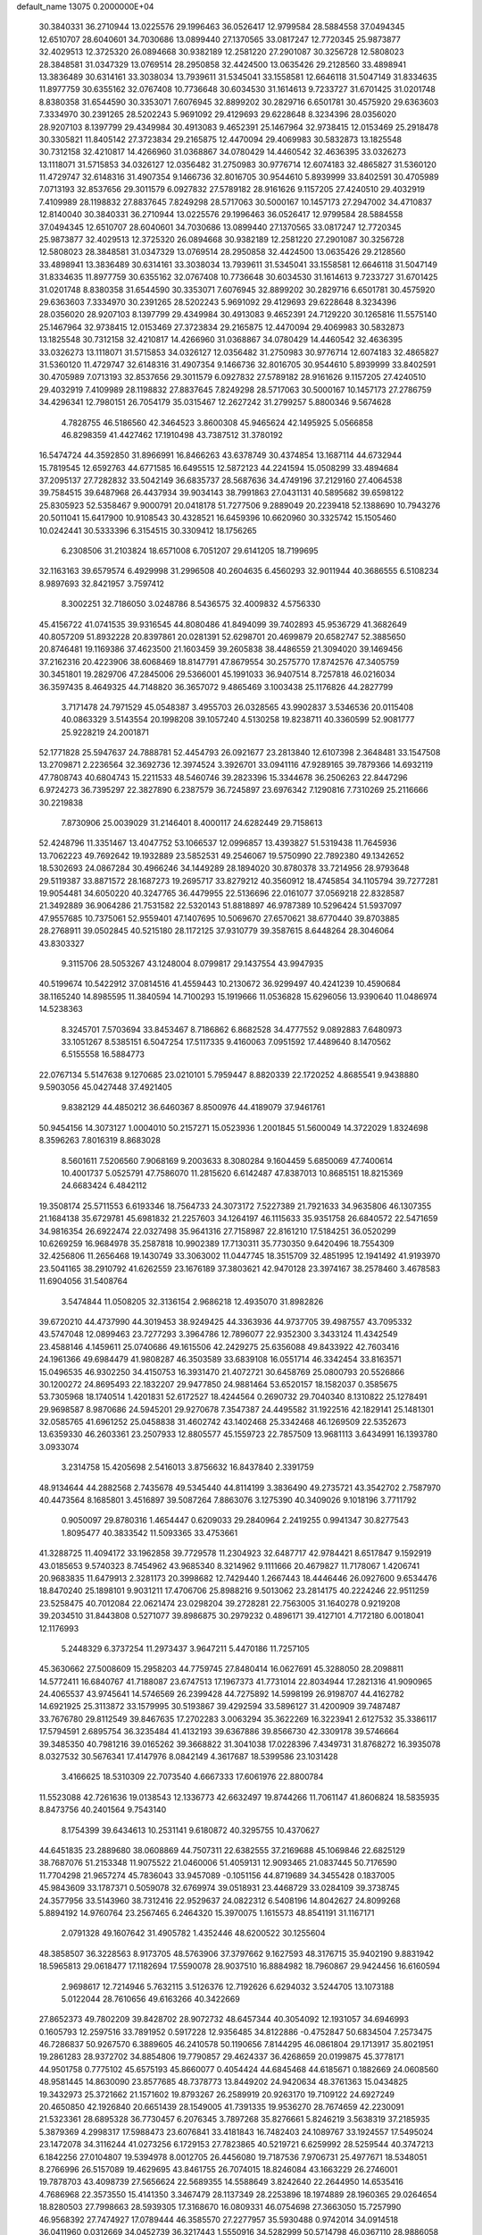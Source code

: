 default_name                                                                    
13075  0.2000000E+04
  30.3840331  36.2710944  13.0225576  29.1996463  36.0526417  12.9799584
  28.5884558  37.0494345  12.6510707  28.6040601  34.7030686  13.0899440
  27.1370565  33.0817247  12.7720345  25.9873877  32.4029513  12.3725320
  26.0894668  30.9382189  12.2581220  27.2901087  30.3256728  12.5808023
  28.3848581  31.0347329  13.0769514  28.2950858  32.4424500  13.0635426
  29.2128560  33.4898941  13.3836489  30.6314161  33.3038034  13.7939611
  31.5345041  33.1558581  12.6646118  31.5047149  31.8334635  11.8977759
  30.6355162  32.0767408  10.7736648  30.6034530  31.1614613   9.7233727
  31.6701425  31.0201748   8.8380358  31.6544590  30.3353071   7.6076945
  32.8899202  30.2829716   6.6501781  30.4575920  29.6363603   7.3334970
  30.2391265  28.5202243   5.9691092  29.4129693  29.6228648   8.3234396
  28.0356020  28.9207103   8.1397799  29.4349984  30.4913083   9.4652391
  25.1467964  32.9738415  12.0153469  25.2918478  30.3305821  11.8405142
  27.3723834  29.2165875  12.4470094  29.4069983  30.5832873  13.1825548
  30.7312158  32.4210817  14.4266960  31.0368867  34.0780429  14.4460542
  32.4636395  33.0326273  13.1118071  31.5715853  34.0326127  12.0356482
  31.2750983  30.9776714  12.6074183  32.4865827  31.5360120  11.4729747
  32.6148316  31.4907354   9.1466736  32.8016705  30.9544610   5.8939999
  33.8402591  30.4705989   7.0713193  32.8537656  29.3011579   6.0927832
  27.5789182  28.9161626   9.1157205  27.4240510  29.4032919   7.4109989
  28.1198832  27.8837645   7.8249298  28.5717063  30.5000167  10.1457173
  27.2947002  34.4710837  12.8140040  30.3840331  36.2710944  13.0225576
  29.1996463  36.0526417  12.9799584  28.5884558  37.0494345  12.6510707
  28.6040601  34.7030686  13.0899440  27.1370565  33.0817247  12.7720345
  25.9873877  32.4029513  12.3725320  26.0894668  30.9382189  12.2581220
  27.2901087  30.3256728  12.5808023  28.3848581  31.0347329  13.0769514
  28.2950858  32.4424500  13.0635426  29.2128560  33.4898941  13.3836489
  30.6314161  33.3038034  13.7939611  31.5345041  33.1558581  12.6646118
  31.5047149  31.8334635  11.8977759  30.6355162  32.0767408  10.7736648
  30.6034530  31.1614613   9.7233727  31.6701425  31.0201748   8.8380358
  31.6544590  30.3353071   7.6076945  32.8899202  30.2829716   6.6501781
  30.4575920  29.6363603   7.3334970  30.2391265  28.5202243   5.9691092
  29.4129693  29.6228648   8.3234396  28.0356020  28.9207103   8.1397799
  29.4349984  30.4913083   9.4652391  24.7129220  30.1265816  11.5575140
  25.1467964  32.9738415  12.0153469  27.3723834  29.2165875  12.4470094
  29.4069983  30.5832873  13.1825548  30.7312158  32.4210817  14.4266960
  31.0368867  34.0780429  14.4460542  32.4636395  33.0326273  13.1118071
  31.5715853  34.0326127  12.0356482  31.2750983  30.9776714  12.6074183
  32.4865827  31.5360120  11.4729747  32.6148316  31.4907354   9.1466736
  32.8016705  30.9544610   5.8939999  33.8402591  30.4705989   7.0713193
  32.8537656  29.3011579   6.0927832  27.5789182  28.9161626   9.1157205
  27.4240510  29.4032919   7.4109989  28.1198832  27.8837645   7.8249298
  28.5717063  30.5000167  10.1457173  27.2786759  34.4296341  12.7980151
  26.7054179  35.0315467  12.2627242  31.2799257   5.8800346   9.5674628
   4.7828755  46.5186560  42.3464523   3.8600308  45.9465624  42.1495925
   5.0566858  46.8298359  41.4427462  17.1910498  43.7387512  31.3780192
  16.5474724  44.3592850  31.8966991  16.8466263  43.6378749  30.4374854
  13.1687114  44.6732944  15.7819545  12.6592763  44.6771585  16.6495515
  12.5872123  44.2241594  15.0508299  33.4894684  37.2095137  27.7282832
  33.5042149  36.6835737  28.5687636  34.4749196  37.2129160  27.4064538
  39.7584515  39.6487968  26.4437934  39.9034143  38.7991863  27.0431131
  40.5895682  39.6598122  25.8305923  52.5358467   9.9000791  20.0418178
  51.7277506   9.2889049  20.2239418  52.1388690  10.7943276  20.5011041
  15.6417900  10.9108543  30.4328521  16.6459396  10.6620960  30.3325742
  15.1505460  10.0242441  30.5333396   6.3154515  30.3309412  18.1756265
   6.2308506  31.2103824  18.6571008   6.7051207  29.6141205  18.7199695
  32.1163163  39.6579574   6.4929998  31.2996508  40.2604635   6.4560293
  32.9011944  40.3686555   6.5108234   8.9897693  32.8421957   3.7597412
   8.3002251  32.7186050   3.0248786   8.5436575  32.4009832   4.5756330
  45.4156722  41.0741535  39.9316545  44.8080486  41.8494099  39.7402893
  45.9536729  41.3682649  40.8057209  51.8932228  20.8397861  20.0281391
  52.6298701  20.4699879  20.6582747  52.3885650  20.8746481  19.1169386
  37.4623500  21.1603459  39.2605838  38.4486559  21.3094020  39.1469456
  37.2162316  20.4223906  38.6068469  18.8147791  47.8679554  30.2575770
  17.8742576  47.3405759  30.3451801  19.2829706  47.2845006  29.5366001
  45.1991033  36.9407514   8.7257818  46.0216034  36.3597435   8.4649325
  44.7148820  36.3657072   9.4865469   3.1003438  25.1176826  44.2827799
   3.7171478  24.7971529  45.0548387   3.4955703  26.0328565  43.9902837
   3.5346536  20.0115408  40.0863329   3.5143554  20.1998208  39.1057240
   4.5130258  19.8238711  40.3360599  52.9081777  25.9228219  24.2001871
  52.1771828  25.5947637  24.7888781  52.4454793  26.0921677  23.2813840
  12.6107398   2.3648481  33.1547508  13.2709871   2.2236564  32.3692736
  12.3974524   3.3926701  33.0941116  47.9289165  39.7879366  14.6932119
  47.7808743  40.6804743  15.2211533  48.5460746  39.2823396  15.3344678
  36.2506263  22.8447296   6.9724273  36.7395297  22.3827890   6.2387579
  36.7245897  23.6976342   7.1290816   7.7310269  25.2116666  30.2219838
   7.8730906  25.0039029  31.2146401   8.4000117  24.6282449  29.7158613
  52.4248796  11.3351467  13.4047752  53.1066537  12.0996857  13.4393827
  51.5319438  11.7645936  13.7062223  49.7692642  19.1932889  23.5852531
  49.2546067  19.5750990  22.7892380  49.1342652  18.5302693  24.0867284
  30.4966246  34.1449289  28.1894020  30.8780378  33.7214956  28.9793648
  29.5119387  33.8871572  28.1687273  19.2695717  33.8279212  40.3560912
  18.4745854  34.1105794  39.7277281  19.9054481  34.6050220  40.3247765
  36.4479955  22.5136696  22.0161077  37.0569218  22.8328587  21.3492889
  36.9064286  21.7531582  22.5320143  51.8818897  46.9787389  10.5296424
  51.5937097  47.9557685  10.7375061  52.9559401  47.1407695  10.5069670
  27.6570621  38.6770440  39.8703885  28.2768911  39.0502845  40.5215180
  28.1172125  37.9310779  39.3587615   8.6448264  28.3046064  43.8303327
   9.3115706  28.5053267  43.1248004   8.0799817  29.1437554  43.9947935
  40.5199674  10.5422912  37.0814516  41.4559443  10.2130672  36.9299497
  40.4241239  10.4590684  38.1165240  14.8985595  11.3840594  14.7100293
  15.1919666  11.0536828  15.6296056  13.9390640  11.0486974  14.5238363
   8.3245701   7.5703694  33.8453467   8.7186862   6.8682528  34.4777552
   9.0892883   7.6480973  33.1051267   8.5385151   6.5047254  17.5117335
   9.4160063   7.0951592  17.4489640   8.1470562   6.5155558  16.5884773
  22.0767134   5.5147638   9.1270685  23.0210101   5.7959447   8.8820339
  22.1720252   4.8685541   9.9438880   9.5903056  45.0427448  37.4921405
   9.8382129  44.4850212  36.6460367   8.8500976  44.4189079  37.9461761
  50.9454156  14.3073127   1.0004010  50.2157271  15.0523936   1.2001845
  51.5600049  14.3722029   1.8324698   8.3596263   7.8016319   8.8683028
   8.5601611   7.5206560   7.9068169   9.2003633   8.3080284   9.1604459
   5.6850069  47.7400614  10.4001737   5.0525791  47.7586070  11.2815620
   6.6142487  47.8387013  10.8685151  18.8215369  24.6683424   6.4842112
  19.3508174  25.5711553   6.6193346  18.7564733  24.3073172   7.5227389
  21.7921633  34.9635806  46.1307355  21.1684138  35.6729781  45.6981832
  21.2257603  34.1264197  46.1115633  35.9351758  26.6840572  22.5471659
  34.9816354  26.6922474  22.0327498  35.9641316  27.7158987  22.8161210
  17.5184251  36.0520299  10.6269259  16.9684978  35.2587818  10.9902389
  17.7130311  35.7730350   9.6420496  18.7554309  32.4256806  11.2656468
  19.1430749  33.3063002  11.0447745  18.3515709  32.4851995  12.1941492
  41.9193970  23.5041165  38.2910792  41.6262559  23.1676189  37.3803621
  42.9470128  23.3974167  38.2578460   3.4678583  11.6904056  31.5408764
   3.5474844  11.0508205  32.3136154   2.9686218  12.4935070  31.8982826
  39.6720210  44.4737990  44.3019453  38.9249425  44.3363936  44.9737705
  39.4987557  43.7095332  43.5747048  12.0899463  23.7277293   3.3964786
  12.7896077  22.9352300   3.3433124  11.4342549  23.4588146   4.1459611
  25.0740686  49.1615506  42.2429275  25.6356088  49.8433922  42.7603416
  24.1961366  49.6984479  41.9808287  46.3503589  33.6839108  16.0551714
  46.3342454  33.8163571  15.0496535  46.9302250  34.4150753  16.3931470
  21.4072721  30.6458769  25.0800793  20.5526866  30.1200272  24.8695493
  22.1832207  29.9477850  24.9881464  53.6520157  18.1582037   0.3585675
  53.7305968  18.1740514   1.4201831  52.6172527  18.4244564   0.2690732
  29.7040340   8.1310822  25.1278491  29.9698587   8.9870686  24.5945201
  29.9270678   7.3547387  24.4495582  31.1922516  42.1829141  25.1481301
  32.0585765  41.6961252  25.0458838  31.4602742  43.1402468  25.3342468
  46.1269509  22.5352673  13.6359330  46.2603361  23.2507933  12.8805577
  45.1559723  22.7857509  13.9681113   3.6434991  16.1393780   3.0933074
   3.2314758  15.4205698   2.5416013   3.8756632  16.8437840   2.3391759
  48.9134644  44.2882568   2.7435678  49.5345440  44.8114199   3.3836490
  49.2735721  43.3542702   2.7587970  40.4473564   8.1685801   3.4516897
  39.5087264   7.8863076   3.1275390  40.3409026   9.1018196   3.7711792
   0.9050097  29.8780316   1.4654447   0.6209033  29.2840964   2.2419255
   0.9941347  30.8277543   1.8095477  40.3833542  11.5093365  33.4753661
  41.3288725  11.4094172  33.1962858  39.7729578  11.2304923  32.6487717
  42.9784421   8.6517847   9.1592919  43.0185653   9.5740323   8.7454962
  43.9685340   8.3214962   9.1111666  20.4679827  11.7178067   1.4206741
  20.9683835  11.6479913   2.3281173  20.3998682  12.7429440   1.2667443
  18.4446446  26.0927600   9.6534476  18.8470240  25.1898101   9.9031211
  17.4706706  25.8988216   9.5013062  23.2814175  40.2224246  22.9511259
  23.5258475  40.7012084  22.0621474  23.0298204  39.2728281  22.7563005
  31.1640278   0.9219208  39.2034510  31.8443808   0.5271077  39.8986875
  30.2979232   0.4896171  39.4127101   4.7172180   6.0018041  12.1176993
   5.2448329   6.3737254  11.2973437   3.9647211   5.4470186  11.7257105
  45.3630662  27.5008609  15.2958203  44.7759745  27.8480414  16.0627691
  45.3288050  28.2098811  14.5772411  16.6840767  41.7188087  23.6747513
  17.1967373  41.7731014  22.8034944  17.2821316  41.9090965  24.4065537
  43.9745641  14.5746569  26.2399428  44.7275892  14.5998199  26.9198707
  44.4162782  14.6921925  25.3113872  33.1579995  30.5193867  39.4292594
  33.5896127  31.4200909  39.7487487  33.7676780  29.8112549  39.8467635
  17.2702283   3.0063294  35.3622269  16.3223941   2.6127532  35.3386117
  17.5794591   2.6895754  36.3235484  41.4132193  39.6367886  39.8566730
  42.3309178  39.5746664  39.3485350  40.7981216  39.0165262  39.3668822
  31.3041038  17.0228396   7.4349731  31.8768272  16.3935078   8.0327532
  30.5676341  17.4147976   8.0842149   4.3617687  18.5399586  23.1031428
   3.4166625  18.5310309  22.7073540   4.6667333  17.6061976  22.8800784
  11.5523088  42.7261636  19.0138543  12.1336773  42.6632497  19.8744266
  11.7061147  41.8606824  18.5835935   8.8473756  40.2401564   9.7543140
   8.1754399  39.6434613  10.2531141   9.6180872  40.3295755  10.4370627
  44.6451835  23.2889680  38.0608869  44.7507311  22.6382555  37.2169688
  45.1069846  22.6825129  38.7687076  51.2153348  11.9075522  21.0460006
  51.4059131  12.9093465  21.0837445  50.7176590  11.7704298  21.9657274
  45.7836043  33.9457089  -0.1051156  44.8719689  34.3455428   0.1837005
  45.9843609  33.1787371   0.5059078  32.6769974  39.0518931  23.4468729
  33.0284109  39.3738745  24.3577956  33.5143960  38.7312416  22.9529637
  24.0822312   6.5408196  14.8042627  24.8099268   5.8894192  14.9760764
  23.2567465   6.2464320  15.3970075   1.1615573  48.8541191  31.1167171
   2.0791328  49.1607642  31.4905782   1.4352446  48.6200522  30.1255604
  48.3858507  36.3228563   8.9173705  48.5763906  37.3797662   9.1627593
  48.3176715  35.9402190   9.8831942  18.5965813  29.0618477  17.1182694
  17.5590078  28.9037510  16.8884982  18.7960867  29.9424456  16.6160594
   2.9698617  12.7214946   5.7632115   3.5126376  12.7192626   6.6294032
   3.5244705  13.1073188   5.0122044  28.7610656  49.6163266  40.3422669
  27.8652373  49.7802209  39.8428702  28.9072732  48.6457344  40.3054092
  12.1931057  34.6946993   0.1605793  12.2597516  33.7891952   0.5917228
  12.9356485  34.8122886  -0.4752847  50.6834504   7.2573475  46.7286837
  50.9267570   6.3889605  46.2410578  50.1190656   7.8144295  46.0861804
  29.1713917  35.8021951  19.2861283  28.9372702  34.8854806  19.7790857
  29.4624337  36.4268659  20.0199875  45.3778171  44.9501758   0.7775102
  45.6575193  45.8660077   0.4054424  44.6845468  44.6185671   0.1882669
  24.0608560  48.9581445  14.8630090  23.8577685  48.7378773  13.8449202
  24.9420634  48.3761363  15.0434825  19.3432973  25.3721662  21.1571602
  19.8793267  26.2589919  20.9263170  19.7109122  24.6927249  20.4650850
  42.1926840  20.6651439  28.1549005  41.7391335  19.9536270  28.7674659
  42.2230091  21.5323361  28.6895328  36.7730457   6.2076345   3.7897268
  35.8276661   5.8246219   3.5638319  37.2185935   5.3879369   4.2998317
  17.5988473  23.6076841  33.4181843  16.7482403  24.1089767  33.1924557
  17.5495024  23.1472078  34.3116244  41.0273256   6.1729153  27.7823865
  40.5219721   6.6259992  28.5259544  40.3747213   6.1842256  27.0104807
  19.5394978   8.0012705  26.4456080  19.7187536   7.9706731  25.4977671
  18.5348051   8.2766996  26.5157089  19.4629695  43.8461755  26.7074015
  18.8246084  43.1663229  26.2746001  19.7878703  43.4098739  27.5656624
  22.5689355  14.5588649   3.8242640  22.2644950  14.6535416   4.7686968
  22.3573550  15.4141350   3.3467479  28.1137349  28.2253896  18.1974889
  28.1960365  29.0264654  18.8280503  27.7998663  28.5939305  17.3168670
  16.0809331  46.0754698  27.3663050  15.7257990  46.9568392  27.7474927
  17.0789444  46.3585570  27.2277957  35.5930488   0.9742014  34.0914518
  36.0411960   0.0312669  34.0452739  36.3217443   1.5550916  34.5282999
  50.5714798  46.0367110  28.9886058  50.8653512  45.1240012  28.4888987
  51.4220040  46.6118414  28.7929661  46.3036776  36.0418004  35.1463843
  46.1124839  36.9883358  34.8794326  47.2225108  36.0867564  35.5993804
  29.5222923  16.1285165  38.5023928  30.3172037  15.9833237  39.0798579
  29.6817719  17.0652922  38.0792838  31.4545528  40.0980797  11.0914780
  30.8822182  39.6523885  10.3263214  31.0538796  39.7069018  11.9464324
  48.5375008   0.9380429  42.1931931  48.5406853   1.2148345  41.2026133
  48.2697809   1.8513489  42.6551151  34.7373180  46.6508354  39.0229832
  35.3498403  45.8366375  39.0919642  35.2689170  47.3562131  38.5346583
   7.5771717  25.8342661  16.2289639   7.8894459  26.4141525  15.4649639
   6.7009302  26.1634859  16.5239676  38.0320376   2.3783250   0.7690433
  38.4142408   1.4921166   0.6053859  38.5796427   2.8552079   1.4366761
  40.0061621  38.9537758  23.0853042  39.8029550  39.8775448  22.6715380
  40.8952330  39.1476790  23.6021411  52.0680964  39.3475401  21.3530518
  51.6220707  39.3986724  20.4890240  52.6105277  38.4967002  21.4105185
  38.8698934   8.6444484   9.3969201  38.2397769   8.7729748   8.5610827
  39.6594371   8.1122438   8.9386514  37.1592069   6.4098437  35.1683235
  37.4300644   6.7192414  36.1246747  36.5588075   5.6036258  35.2701626
  39.4125173   3.9571763  36.6401370  40.1681429   3.3752996  36.3460876
  39.5967021   4.8978041  36.1792908  19.1477991  44.6059869  12.7385545
  20.0444448  44.0421163  12.7856268  18.5029391  43.9441616  13.2212464
  30.1473963  21.4455151   5.2981734  29.8481584  20.6007939   4.8037289
  31.1367943  21.2864570   5.5672616  48.0077898  16.3723844  38.8526920
  47.6778180  16.0372039  37.9956094  47.7495035  15.7648598  39.6173028
  39.0421377  16.1042845  26.3304069  38.8044561  15.6989326  25.4134888
  40.0753766  16.1942207  26.3390826  13.1121731   4.3975306  23.9676896
  13.6671593   4.8798445  23.2161638  13.6500833   3.5838776  24.1501589
   7.4637790  27.5780727  28.8930311   7.4080590  26.6161873  29.3060655
   7.7188662  28.1927274  29.6481241   2.5322526   6.5292089  29.6304779
   2.6591535   7.0704478  30.5062534   1.5081000   6.3300526  29.6326570
  49.1608505  36.2371582  19.3957809  50.2017908  36.1766646  19.2149927
  49.0037250  35.6810313  20.2267472  30.8520473  41.9103818  31.0605336
  31.5587240  41.1670942  30.9342702  29.9651795  41.4834667  31.1680178
  19.8630879   2.7576726  44.3143798  20.5292187   3.6055592  44.3428427
  20.4235841   2.0359156  44.6288837  12.1167168  18.5518342  26.2854510
  11.7993160  17.6092453  26.4583843  12.9736516  18.4490051  25.7667165
  32.6318360  18.4648622  41.5849405  32.3804754  18.5803252  42.5407091
  33.4833138  17.9529281  41.5553194  46.3903776   9.2888535  17.8401947
  47.1222619   9.5747571  18.4650592  46.8424754   9.0951389  16.9525863
  16.5243088  20.7875256  26.4207997  16.3289795  21.2810598  25.5888803
  17.4714922  20.9074997  26.7045564  23.2446300   6.2905213   4.5216699
  23.4732279   7.0527128   3.8018949  22.8478791   6.8667106   5.2633223
  27.8419138  18.9392025  30.5477373  27.1757896  18.9802585  31.3336615
  27.7954006  17.9180478  30.3101159   2.0783095  39.7148883  38.2396895
   2.0347239  38.6755323  38.3822966   1.1577260  40.0671098  38.4477887
  30.6042601  12.5560119   5.2277131  29.9981727  13.2851686   5.5648987
  30.0843949  11.6805528   5.3336237  37.4937216  43.1480624  16.6205750
  37.0540680  42.6569132  15.8174562  36.9466748  42.8407785  17.4174660
  36.9705921  38.4818466  27.9447525  36.8631360  37.9579386  27.0882179
  37.3531036  37.8956440  28.6370546  42.2789556   8.2769659  30.7479397
  42.6405510   8.9707818  30.1268067  42.6790438   7.3627242  30.5185633
  46.6235526  43.4201322  43.9544699  46.8990297  42.9635211  44.8092892
  45.6090878  43.5784519  43.9685615  52.4377157  25.3688701  28.1591963
  53.2126461  26.0189799  28.1205982  51.8625406  25.6147277  27.3779952
  17.4514819  21.5565708  29.6800271  18.2076561  21.6674187  28.9855560
  17.1644584  20.5590150  29.6342356   2.7107010  39.6585065   4.5023746
   2.1849785  40.2700091   3.8177957   2.1757614  39.8364357   5.3763887
  34.0406818  32.8746966  40.4068349  34.0348886  32.7127664  41.4186092
  33.6773636  33.8694232  40.3188832  27.2748936  32.2111160   5.5081991
  28.0046681  32.3286843   6.1913466  27.6824248  31.5787332   4.8188286
  51.2694512  31.5660474  38.0866699  50.3438500  31.9113124  37.8106105
  51.3930445  30.7991965  37.4647571  12.3663852  30.8283376  22.3441676
  11.5881743  30.5521140  21.7717100  12.0616752  30.5272024  23.3017855
   1.4163946  39.5587516  25.6480043   1.3991670  40.6045498  25.6551905
   0.4657277  39.3208708  25.3700174  15.1827200  25.8471817  16.8204401
  14.3247153  25.2932373  16.8038026  15.7386774  25.4526964  17.5454833
  39.5472722  28.4731718  41.0810815  38.7571580  28.9720042  40.5690733
  39.1448313  28.0869540  41.9040518  49.5974990  48.3057717  31.1913078
  50.5777895  48.3393765  31.4143230  49.2744638  47.4501589  31.6396740
   8.9029226   0.4133524  36.0840707   9.8819032   0.6835640  35.8869300
   8.9823569  -0.1886099  36.9146197  37.1696503  20.4356362  23.5176060
  36.3630536  19.8095550  23.7234989  37.6514809  20.6344605  24.3649706
  34.0607441  45.9581168  43.8609696  33.7123689  46.8124364  44.3880378
  35.0527583  46.2766540  43.7513170  50.2167643   2.9786145   4.8329999
  49.3897459   2.5849243   4.3915878  50.7541335   2.1702775   5.2598087
  29.4444006  33.3773596  42.3860788  28.5184829  33.4914000  41.9180757
  30.0635698  33.9586959  41.8690829  33.7910901  45.3543744  15.5038969
  34.4710704  46.1020405  15.7064636  33.7014599  44.8342367  16.3694833
  15.8530255  11.3232484  12.0786973  15.2927210  11.4288128  12.9403236
  16.7761203  10.9726063  12.4388436  25.3890299  11.8028760  28.5740336
  25.8207665  12.2224338  29.3721779  25.6579303  12.3367656  27.7672024
  34.8574868  28.6330845   2.9371585  35.5143795  27.8391410   3.0646256
  34.0056357  28.2203476   2.5332346   9.1735446  11.6549893  23.8837287
   8.3587244  11.2782448  24.3860742   9.8912509  11.8639908  24.6194982
  13.5779056  33.2841769  31.9110763  14.4941556  33.7888559  31.6074720
  12.9683019  33.6986550  31.1513766  13.1294286   0.4996960  28.2644172
  12.8287772   0.8281454  27.3494447  12.2643030   0.2380494  28.7508284
  31.9382893  15.6373233  40.2755860  31.2419453  15.6479776  41.0186725
  32.7050689  15.0972611  40.8162807  16.2361015  46.2297323  16.4014473
  15.7894485  45.3213713  16.0914045  16.8185423  46.4357128  15.6129115
  23.5734171  15.9116016  16.0225150  23.2737638  15.0627658  16.5425040
  24.1988736  15.5534606  15.2882387  43.8363534  35.5391153   0.6902678
  42.8022963  35.4188631   0.4465915  43.8989983  36.5641105   0.8387306
  43.1975618   6.5337180  41.7819219  44.0808939   6.7326582  42.1904588
  42.6092717   7.2896673  42.2642370  11.0942787  31.8532964  43.6364856
  11.4957162  31.3743174  42.8463814  11.1638564  32.8650970  43.4147902
   1.0353437  19.3763854   5.8078998   1.7704498  18.6920890   6.0235917
   1.5005898  20.2530221   5.5114720  45.5525882   6.4722729  19.3932024
  44.9921259   7.1000842  19.9825557  44.9384253   5.7228851  19.0735117
  20.9299133   2.8948229  16.3507838  20.2293234   2.8097844  17.1137539
  20.4388383   3.6617951  15.8539389   1.6051183  14.0300555  11.8213791
   2.5741365  13.6680456  12.0075579   1.6206100  14.1013110  10.8088167
  30.7188783  31.1685684   4.2552829  30.9716425  30.3535844   4.8046002
  29.9037446  30.8397093   3.7375707  40.0731586   4.5603399  44.2551109
  39.4713709   3.8093880  44.0094300  40.7455381   4.5894884  43.5032931
  27.9950394  19.7005278   8.8267760  27.2114901  19.8185986   9.5292753
  28.3637966  20.6660786   8.8081446  22.1269313  22.9620874  17.7728397
  22.0481289  22.3903590  16.9207716  23.1167226  23.0852761  17.9043558
  31.0984770   7.1760021  38.3521613  30.9086583   8.0712154  37.8794298
  31.7260697   6.6774637  37.7288365   2.3753136  10.8847826  38.0915563
   1.4226709  11.2525778  38.2019793   3.0741487  11.5663677  37.9911131
  18.8155179  42.6470053  38.8424667  18.6694125  41.8546345  39.5031771
  18.5191175  43.4792373  39.2819627  15.0639581  47.8039357  20.3553711
  14.9334174  46.7875479  20.6492806  14.1622562  48.2064032  20.7293088
  22.5877514  25.9247239  19.8535125  23.4756329  26.4209506  19.7540945
  21.8931579  26.5769773  20.1304655  18.2454612  33.9125756  35.8970838
  18.1897678  33.7577530  34.8880299  17.8157276  33.1147295  36.3547789
  22.3316949  19.2166572  11.3595253  22.4717633  18.5590259  12.1371679
  22.8556235  18.7697589  10.5730276  43.4669539  29.2000629  37.8279767
  43.9322168  28.2286615  37.7319082  42.7030305  29.0400715  38.4703474
   9.1015020  19.8011648  17.4591799   8.1715481  20.2097499  17.7084313
   9.4026986  19.3148272  18.3170186  26.2294242  35.9735016  15.4554395
  25.4623714  36.0223640  14.7072329  26.5981210  36.9314564  15.3913896
  13.9325920   6.9328229  18.4664695  14.0677210   5.9185177  18.2339592
  13.2660793   6.9847654  19.2359682   8.2724019   1.5159412  18.3826579
   7.3382620   1.0695625  18.4048129   8.2013851   2.2972787  17.7347460
  20.8654959   0.9398491  27.0763558  20.4959935   1.1750289  26.1576615
  21.0834143  -0.0396314  27.0246211  30.6787869  45.6827913  21.5030779
  30.0631193  46.2574681  22.0435588  30.0530368  45.0808674  20.9069328
  14.7612994  22.5351555  16.3469795  14.2160600  21.6227633  16.4482264
  14.8650531  22.8218609  17.3358151   8.9294148  28.6425095  18.9100403
   8.9348186  29.0388424  17.9625449   9.0753603  27.6141532  18.7750511
  24.9680014  46.2569014  18.3680125  24.5952224  45.3548789  17.9562807
  24.3524930  47.0104485  17.9894490  50.1371716  32.1229995  30.8685985
  50.3874324  32.5712428  31.7511126  50.7601787  31.3191539  30.7576249
  39.0006438  21.0362123  25.5251983  38.5014883  21.0087181  26.4454164
  39.6117718  21.8373360  25.7164511  25.7035730  14.1769565   0.4636423
  26.2365516  13.3983008   0.1050011  25.4787186  13.9451214   1.4455585
  49.0997055  47.4077415  35.3588200  49.2936793  48.4202586  35.3780717
  49.0523016  47.1138408  36.3266209   8.1128132   0.9109432   9.1241259
   9.0880277   0.7038143   9.3421031   7.6749750  -0.0019044   8.9809123
  15.6508355  16.5688485  18.0177056  16.3284034  17.3002485  17.8812843
  15.4832834  16.5038681  19.0109985   7.4432677  22.0881979  10.6437493
   6.8448266  22.8751306  10.8803216   8.3241318  22.3904283  11.0663638
   3.8806163   4.4942697   1.6536801   2.9824488   4.3142796   1.1903600
   4.0248663   3.6473685   2.2596814  47.5974177  36.8851012  39.3591245
  47.6579402  37.8530823  39.4327635  47.8011883  36.5329924  40.2893008
  19.4479335  44.6684717  32.4476151  18.4944845  44.3053344  32.2281350
  19.7133019  45.2113002  31.6221267  50.1123909  30.7194775  18.4581596
  49.9116421  29.7551882  18.6569187  50.5210154  31.1244182  19.3686441
  19.7739115  13.4097358  11.9397953  18.7685571  13.6158862  11.9286915
  19.9859226  13.2165193  12.9475749  33.6686692  22.0864195  26.6211718
  33.6170753  21.7438013  25.6681855  33.7180166  21.2225411  27.1929578
  21.7972405   7.8913527   6.2450264  21.0371246   8.1932180   5.6078323
  21.3331710   8.0055306   7.1892524  35.2228960  39.5723101  21.0881278
  35.5343204  38.8462056  21.7484387  35.7702619  39.3458487  20.1868376
  43.2436375  26.8750007  47.0886270  43.1347740  27.0282593  46.0677917
  43.7379908  27.7887310  47.3108599  29.0740153  42.0199638   9.9375196
  29.6895286  42.6379073   9.4683006  29.5439616  41.2289220  10.3248588
   1.0585917  35.5164541  36.6516898   0.0624788  35.3028351  36.7504581
   1.2242903  35.8029780  35.6818673  14.0150927  39.0413982  41.7826637
  14.3390459  39.9738830  41.3314871  12.9980648  39.0692846  41.5698565
  42.8815781  45.7348568  41.5272034  42.6270952  45.4550277  42.5239389
  41.9503842  45.9492172  41.1165042  42.5917072  43.2455330  15.4139004
  41.6833015  43.4143278  15.8070514  43.0362323  42.5371441  15.9740863
   5.2262981  32.3400757   7.8774701   6.1437957  32.2754349   8.3544131
   5.1156165  33.3534847   7.6342241  29.1806982   0.7061261  21.0317064
  28.2654593   0.7876092  21.4651914  29.1674250  -0.0415670  20.3821444
  11.5805485  25.5761288  36.4935107  10.7879543  25.4564422  35.8468271
  12.3419345  25.7445477  35.8721490   5.9002630  13.1640149  25.0776185
   6.2421829  12.2052164  25.0988568   5.9613802  13.4978446  26.0685701
  32.2120329   1.4318890   0.9886619  31.8088719   2.3110284   1.2192072
  33.0441857   1.2651519   1.6019587  37.6622155   4.3629394  32.8861900
  37.4264944   5.0896373  33.5557701  37.6951294   4.8930353  31.9743280
  32.2709854  33.4805174  18.5889390  31.6391367  32.6748352  18.4570429
  32.2794955  33.6655168  19.6150988  13.2359904  10.2518286   0.9749509
  13.6943992  10.0874780   1.8480738  13.8899386  10.7484610   0.3832899
  10.0286022  33.7688881  26.3683210   9.8141809  33.8534748  25.3798819
   9.1429915  33.5449186  26.8630645   5.4303804  31.1746468  12.1896774
   5.5144487  32.2467291  12.1320817   5.1511286  30.9439480  11.2215853
  31.9103231   1.2661216   8.4753332  32.8683504   0.8506801   8.4441443
  31.6698668   1.1658247   9.5167509  14.7762437   7.0169211  43.7517327
  13.8532100   7.0330339  44.2201142  14.7044021   6.4420616  42.9587022
  29.6442960  40.6961881   7.2037663  29.7497813  41.7093787   7.0614222
  28.6178836  40.5543889   7.1104535  49.5972304  42.8147809  26.3635767
  48.5987906  42.5470718  26.2325142  49.6527533  42.8993371  27.3717616
  33.4375134  44.0186202  13.0336147  33.6264452  44.4177608  13.9528444
  32.4513006  44.1412232  12.9183327  41.3744546   3.6250584  33.2038245
  41.0861712   2.7523752  32.7044478  42.2651786   3.7804810  32.7304222
   5.2513676  22.9968423  27.8323325   4.9891851  22.2392887  27.2064677
   5.6960787  23.6904618  27.2323302  36.7284687  23.2544309  16.8393964
  37.0592160  22.4469695  17.4474695  36.7101817  22.8110495  15.8906944
  17.9038945   3.9114909  31.3952485  17.5886591   4.4361870  32.2276583
  18.8487870   3.5479762  31.6572715  23.8834276  10.6712004   1.9789025
  24.0000524  10.8070998   0.9880858  22.9747966  11.1456438   2.2607527
  52.7959385  15.3294211  10.2972394  53.8007273  15.2522008  10.2218134
  52.5867941  16.2055351  10.7056815  45.5780074  46.9155598  26.4701906
  45.7317656  45.9869606  26.0364602  46.3496412  47.0130464  27.1411649
  12.3400016   7.0814605  45.0798373  12.6436684   7.1133778  46.0656075
  11.3095846   7.0010422  45.1832712  48.2713277  13.7894391   6.0701714
  47.7697518  14.4334063   5.4348627  47.5485112  13.4075192   6.6846275
  21.4476308  37.8601054  24.4858559  20.4710061  37.7367706  24.1833510
  21.4403362  38.8439230  24.9278812  12.3996780  25.7375271  28.6157785
  11.8426388  26.2544293  29.3263320  11.6772647  25.3089253  28.0137543
   2.5572231  21.8685059   8.6104280   1.7261023  21.2636281   8.8094872
   3.3262464  21.1706798   8.5898774  17.4535917   6.6707078  15.9624042
  17.7288944   7.0558104  15.0480002  16.6126206   7.2443888  16.1915077
  47.0377560  25.6481263  24.7188687  47.3824071  26.4357846  25.3256684
  47.1128717  26.0012925  23.8114265  10.4596491   3.7403588  23.7628319
  11.3436612   4.0842868  24.2154173   9.8607199   4.6102021  23.7929239
  21.2717038  10.7059051  36.2456246  20.3171030  10.3089434  36.3809036
  21.4815395  10.3638357  35.2732050  29.0094276  48.2654588  19.4837126
  29.8250557  47.8316992  18.9675068  28.2954153  47.5079636  19.3973792
  36.4655541  15.0672047  31.7403133  36.7439257  14.2480891  32.2883697
  36.0463933  15.6937384  32.4268070  41.2061780  48.2946075  19.3355415
  41.1235044  49.3413197  19.2029601  41.1374971  47.9398980  18.3615756
  33.6408421   3.2442248  23.1360757  33.5321905   4.1031111  22.4885970
  33.2574325   2.4689269  22.6626561   9.5523505  23.2967843  29.3806272
   9.6906639  23.2084258  28.3873203  10.5526187  23.3827783  29.6821563
  12.5662999  26.5340158  21.6345001  12.0079422  25.9249926  20.9851588
  12.4391826  27.4427225  21.1322455  21.9294794  47.4190816  34.3338061
  22.5126105  48.1241933  34.7441043  21.3166156  47.9712659  33.6515170
   5.1378549  49.2537715  16.5546298   5.4027352  49.5413394  17.5704985
   4.4204339  48.5339867  16.6796844  30.1509752  37.7081459  38.8700936
  30.6703586  37.6316688  37.9389271  30.6441255  38.4640167  39.3368660
  46.3839546  44.5190190  33.4010999  46.0341932  43.9923849  34.2054884
  45.8592318  45.4262756  33.3794519  30.7495634  37.4300000  24.2393437
  31.5674995  37.9863369  24.0148995  30.7037062  37.4524289  25.2346656
   9.2548962   8.7508848  40.5331487   8.9168110   8.9653361  39.6273058
   9.8641077   7.9668705  40.4903327   4.2336167   0.1026295  21.7002674
   3.2902891   0.4064506  22.1049275   4.6274499  -0.3505756  22.6046170
  10.0209379   1.8247265  15.6185561   9.4647929   2.6515792  15.9587829
   9.3872029   1.4101241  15.0032225   8.9404246  12.8055849  14.7926451
   9.5856667  12.6588056  15.5653306   9.3770311  13.5220500  14.2889938
  10.8699970  18.3400924  44.0499203  10.1795504  18.0026458  44.7934843
  11.8072412  18.2937635  44.5445054  39.8861094  33.0888697  13.9141292
  40.6821127  33.5997656  14.4127360  39.0926662  33.4198834  14.5541128
  39.2906178  23.9691807  12.4032814  38.3777273  24.3082962  12.0630431
  39.5484912  23.2447344  11.7060619   7.0207586   2.2678891  29.7799064
   6.4905026   3.1227756  29.5933438   7.5100212   2.4774014  30.7047257
   4.6303869  22.6177097  15.1920094   5.4325637  23.0756439  14.7808368
   4.6764967  22.7706625  16.1996486  20.3666891  38.4544501  14.2480985
  20.7067681  38.1793150  13.2992918  21.0581961  37.8977862  14.8650696
  36.7318687  47.3906243  29.8482855  36.7285960  48.4024063  30.0549166
  37.3413578  47.2834133  29.0488661  52.9125169  23.3501521   3.1549576
  52.3846745  23.9242647   3.8578306  53.8429266  23.8992592   3.1808011
   2.6353157  38.7887720  17.1027235   2.0386606  38.5399757  17.8843392
   3.3031971  39.4385785  17.5306027  40.9957739  33.9232215  30.2393450
  41.3006292  34.1824264  31.1639740  41.7261180  34.2603841  29.6104267
  52.9403286  10.6305901   9.4410698  53.4209948  11.4724859   9.1763967
  53.4797292  10.2200632  10.1630197  40.3615308  26.4762619  29.9775469
  39.9656121  25.5785940  30.2018516  39.6159495  27.1981024  30.1661863
  34.9238199  15.9870637  37.0274331  35.4475277  15.2051996  37.2670708
  34.4832575  16.4184269  37.8186844  37.5907331  31.8529062  25.6607733
  38.4986686  32.3512459  25.5744837  37.5918463  31.4932850  26.6130357
   1.5061432  16.4215424   7.6367010   2.2052096  16.6280098   6.8907986
   0.7256191  17.0116210   7.4214198  17.5263130  39.0774397  22.4983856
  18.2754975  39.6697174  22.0823391  16.6664823  39.6586196  22.4934291
  29.8850924  17.8933470   9.5844237  29.0288575  18.4751480   9.4653645
  29.5504004  17.0956268  10.1386640  50.4522362  36.3203652  23.9302272
  51.4916105  36.5863927  24.0350352  50.2477713  35.7930433  24.8223795
  10.8872799  31.0309822   6.6529340  11.8447904  31.3582318   6.8451874
  10.2596254  31.8281763   6.8160182  19.1971065  43.6753449  46.9919688
  19.7669264  43.9173506  47.8018954  18.4642932  44.3873438  46.9333550
  36.0475583  37.3932437  31.6274550  35.8945807  38.4019684  31.8291446
  36.0107153  36.9404836  32.5892249   5.1962161  26.6907641  16.8076192
   5.2660238  26.8072158  17.8497918   4.5246842  27.4164211  16.5619305
   8.3273495  13.0161915  33.5810343   7.5991226  13.4254966  34.2439626
   8.8583596  13.9167622  33.3777289  29.6426377   3.8099395  13.8060830
  30.4959829   4.3122036  13.5700100  28.9156803   4.3464094  13.2778090
  35.1051642  11.8454465  15.0367717  34.8659440  10.9501186  15.4045989
  35.8966295  12.2082872  15.6010976   0.7330614  48.9492273  19.3635137
   1.4884850  48.5484583  19.8959492   0.2886363  49.6163540  20.0182949
  25.4276114   7.2995295   0.8040369  26.0671067   6.5380402   0.5122518
  25.6221404   8.0177565   0.0270619   8.0505586  21.6560493  46.5435265
   8.3414451  20.9365601  45.7982753   8.7151348  22.4209554  46.2123970
  31.2241405  39.7690587  40.1484056  32.1217248  39.8828075  40.7063831
  30.5205549  40.0454209  40.8880558  17.4380374   5.8884020  20.6603734
  17.7350504   5.6632105  21.5755284  16.7834310   5.1185779  20.3872995
  24.1443556  44.1102938  17.1848857  23.6545595  43.5922926  17.9378741
  24.8873783  43.4261432  16.9179079  29.7456918  21.3692413  41.3719679
  30.6694747  21.2768768  41.8412183  29.5315716  22.3592307  41.4522092
   4.8794198  16.0839572  33.9786328   5.3373836  17.0076037  33.9441413
   4.9294197  15.7397561  33.0123471  18.5652389  26.1467202  15.1516952
  18.7783957  25.0999720  15.1774118  18.6149652  26.3719863  16.1415685
  12.4567157  30.1444134  45.3041542  13.3662542  30.4282093  44.9156009
  11.8072747  30.7360973  44.7661213  53.7642997  25.2283714  36.5180888
  53.4175723  25.1173081  37.5255303  52.9244160  25.1863246  35.9692326
  39.6812678  12.7302957  39.4723480  39.3243269  13.1826870  38.5968759
  40.4696587  13.3100330  39.7704392  39.3271540  28.4562393   5.6100875
  39.7110936  27.6069812   5.1227435  39.9850728  28.5835831   6.3702159
  50.9381242  33.4098743  14.9534798  51.8084628  33.4949955  15.5373692
  50.6252155  32.4507940  15.2751982  48.2229786  41.8186500  16.3074437
  48.0609061  41.4329838  17.2231234  49.2216651  42.1169118  16.2992628
  49.9669071  12.4851512  14.4449223  49.8821769  12.7975324  13.4290493
  50.2058376  13.4160915  14.9036743  45.7975543  25.1101151  39.5080429
  45.2560379  24.8248545  40.3703243  45.3917689  24.5747809  38.7055955
  40.1803983  -0.2637581  35.8972411  39.3694107   0.2204606  36.2490318
  40.8136670   0.4979003  35.5793981  31.9435510  41.7108603  22.3780100
  31.3475415  41.5794837  23.2433629  32.2765229  40.7662155  22.1522509
  44.8353336   8.8862613   2.5373240  45.6958965   8.4706676   2.2162832
  44.1292525   8.6263469   1.9117440  34.7420294  13.6333808  12.8785478
  33.9231185  14.1317140  13.0634163  34.8182381  12.8822478  13.5695429
  34.3521916   9.9466767  20.7405024  35.1339032  10.5458519  20.4007471
  34.2921665   9.2256368  19.9613877  35.8361958  39.6510551  44.7617970
  35.0728424  39.5045419  45.3926559  35.6641886  40.5577522  44.3023315
  46.4860687  33.8316435  40.8358822  46.6704251  32.9360490  41.2547545
  46.6429778  33.7300722  39.7948537  33.4618949  48.0671502  29.1466842
  32.7143302  47.3809812  29.0857146  33.3365935  48.4728074  30.0300071
  25.6628174  30.3601968  20.5735660  26.0514290  29.9660498  21.4450888
  24.8995151  30.9576820  20.8449472  17.2189266  13.7491386  44.6343455
  17.5165530  12.9602893  45.1904885  17.8479087  14.5063773  44.9825967
  47.2928525  16.4162797  11.4311908  47.2587814  16.5016653  10.4111256
  47.3169490  17.3567712  11.7933456  42.1949635  13.4489254  15.8687994
  41.7633930  13.5960200  14.9005352  42.7255294  12.5854256  15.7216489
  12.4808588  32.1939264   9.9991054  13.3500316  32.6492500  10.2249756
  12.4444998  31.3785093  10.6119261  36.4133097  41.1918298  14.6679810
  37.1726850  40.5566001  14.8285254  35.5678741  40.6143111  14.7396318
  52.8115184  33.0615150  17.0475230  52.7900954  33.0728495  18.0263596
  53.2193360  32.1724133  16.7873901   3.0796480  36.1716680  24.0051594
   2.7448461  35.6398745  23.2857819   2.9534346  35.6378262  24.8508850
  12.7494987  43.4306893  39.6498165  12.5588614  43.4021200  40.6981447
  13.5425790  44.1420428  39.5804167  49.5018983   3.0286870   9.3961898
  48.7148400   3.2270702   8.7778108  49.9200266   3.9293129   9.6626739
  23.1670582  38.2929038  17.4989617  22.9446076  37.7482133  18.3280713
  22.9914112  37.6206283  16.7270821  22.8219563  16.6674148  46.1620628
  22.7209432  15.8614068  46.7850660  23.7330750  16.4108676  45.6957235
  12.3160287  40.3492576  33.5767580  11.3913027  40.6784671  33.2545600
  12.2288268  39.3082515  33.6385067  13.7890949  27.0344820  26.7014580
  13.3558231  26.9230551  25.7873802  13.1413327  26.5267279  27.3064110
  51.1211383  23.1218431  20.9277905  51.0831600  22.0876898  20.8499802
  52.1362638  23.2989554  21.0597892   8.4414206   3.7276697  16.6991816
   8.6027951   4.6712280  17.0006363   7.7632385   3.6713998  15.9999260
  40.9702239  29.3817497  16.4372566  40.1812509  29.9498796  16.7682207
  40.4824735  28.6849513  15.8972677  43.0261637  13.6744670  18.6365938
  43.6837035  12.9615592  18.9099087  42.8086972  13.5812151  17.6224216
  28.5985114  14.1183288   6.1624535  28.0020273  14.7746931   5.6071811
  27.9208765  13.4080585   6.5496876  16.8209345  25.5830443  21.9639716
  17.8248490  25.4149830  21.6678923  16.9750182  26.2251231  22.7690792
  36.6977821  32.1658031  35.0476709  37.4677337  31.7831985  34.5696936
  36.3147819  31.3548657  35.5988040   0.3007504  15.2004924  27.3929491
   0.1702787  14.4138543  26.6897003   0.3971221  14.6037505  28.2863031
  26.6047569  24.2570839  28.2081040  27.1250965  23.3907405  28.5440186
  25.9374751  24.3658545  29.0185694  21.7356126  34.3150292  33.3762820
  22.6164464  34.1397036  33.8643650  21.6265329  33.4658585  32.8018267
  27.2528723  12.2722643  46.5275606  27.3670451  11.8215703  45.6430509
  28.1919549  12.2313470  46.9957187  49.3755509   4.1387947  38.9489777
  49.7500907   4.6968045  39.6553471  48.5195641   4.6374107  38.6179307
   8.0057582  15.8267031  30.7348578   8.5468097  16.3739002  31.3111240
   8.4235974  14.8856505  30.7187266  14.7371521  25.3942449  38.6668943
  15.2721312  24.5139404  38.7352026  13.7841360  25.1814845  38.4151940
  43.5231707  33.4860188  21.9045133  43.8235122  33.0116535  20.9711986
  44.3907255  34.0717787  22.0695200  16.0006207   5.2669288   4.8793462
  16.8774196   5.7645281   5.3157263  15.3339332   5.5546012   5.5739654
   0.9037755  37.2946510   2.5579615   1.8436554  37.3065182   2.9887801
   0.9734605  36.4927242   1.9030513  28.0672714  31.5503219  17.2484036
  27.8870184  31.4737536  18.2550266  27.5089389  32.4164445  16.9849093
  14.4488638   6.0825828   7.0177290  13.6601833   6.7477019   6.9249097
  14.0770625   5.2610915   7.5235240  27.6439553   1.6896872  25.7694438
  28.4674948   1.7726064  26.2875305  27.6201445   2.6348009  25.2226648
  13.8915097  21.5328963   2.5509944  14.2732297  20.7967349   3.2110503
  12.9242012  21.3253942   2.4672753  28.4376772   3.5398389  34.3050770
  27.8031295   3.9508871  33.6285522  28.4272467   2.5365738  34.2139975
  32.7648582  30.1657822  46.5605244  31.8148437  30.5579099  46.6852410
  32.8281660  29.9747333  45.5437658   0.6949639  44.0602664  38.1030616
   0.4583282  43.4558941  38.8456001   0.1610022  43.6447739  37.3019777
  19.5937360   0.3559357   5.9748915  20.2688829   1.0641770   5.9980098
  19.6701187  -0.1615027   5.0864620  17.9642338  23.0371138  17.4602417
  17.3704668  23.7666899  17.9775261  17.4980859  22.1832246  17.7968947
  34.4641868   7.6099710  19.1671356  35.2665540   7.1565098  18.7348696
  33.7303623   6.8509064  19.2172174  15.4216306  16.8548799  37.7319888
  15.3999003  15.9553528  38.2709303  14.9013859  17.4752313  38.3991761
  39.6995111  16.0035123   8.6195806  39.9888706  16.9334560   8.2453943
  39.5333209  15.4111384   7.7406688  16.5183168  25.7356396   5.7410038
  16.6547165  25.6011968   4.7269069  17.3006225  25.1453678   6.0492640
  44.3312704  43.1675897   8.7237198  44.8659034  44.0590925   8.7000315
  44.9111411  42.5749279   9.3649537  52.9808045  36.4314445  24.1980189
  53.0951929  35.8671924  25.1087267  52.8769948  37.3897115  24.4812383
  45.6067395  47.0408522  33.1836433  45.6749883  47.2041361  34.2038975
  44.5999193  47.1581339  32.9967445  41.2688010  30.0685447  19.6586968
  41.1557713  29.7914760  18.6802096  40.3344489  30.3919150  20.0074898
  30.9125242  48.4332029   3.6262292  30.7606281  48.6060567   2.6513712
  30.4727092  49.2803313   4.0631963  36.5907099  14.8840872  29.1502969
  37.0261700  13.9751519  29.3192780  36.2210684  15.0778604  30.1463842
  17.1694902  19.2686430   4.4520876  17.5797499  19.2422765   3.5461467
  17.6321709  20.0374767   4.9527198  49.1178086   0.5185237  35.4408755
  48.3614042   0.9191549  36.0372530  48.9736361   0.9593982  34.5063405
   6.6889091  10.4057652   6.4350931   7.1417921  10.5497597   7.3620068
   7.4069959  10.0023660   5.8368983   7.9546436  15.8030959  37.0007605
   7.4906420  15.1775533  36.3501500   8.2906349  16.5870308  36.4201025
  33.3722872  39.9309121  41.9022922  32.8555699  39.4131669  42.6570208
  33.9735468  40.5420029  42.4563668   2.8695473  25.9002737  26.8606246
   2.6754471  25.2896328  26.0615816   3.8759423  25.7917786  27.0514709
  33.5947947   1.4152149  45.5199286  33.7465708   1.6548474  46.5054614
  32.9295308   2.1836951  45.2498018  24.4943422  31.4960295   6.3188900
  25.4058063  31.9455336   6.1179683  24.2055464  31.7925181   7.2743377
  34.0622504  38.9301282  11.6086050  33.3333828  39.5439467  11.1901103
  33.5424791  38.1518601  12.0764634  31.3233472  34.4942109  34.8626250
  31.9225813  33.7049534  35.0833470  31.5308370  34.8012119  33.9018359
  46.5286437  23.1811090  42.3266808  45.7009450  23.3083370  42.8569217
  46.1789731  22.6837996  41.5017944  42.0191630  16.5090595  36.0332626
  41.7399237  16.4259793  36.9769529  41.1298619  16.4058591  35.5104940
  43.7275612  16.8164716  33.4845982  43.8361610  17.8414980  33.5266333
  43.0291029  16.5880667  34.1180815  51.1355673  20.6030338  29.9505360
  50.2685705  20.1655503  30.2825026  51.7116990  19.7752693  29.6497592
   9.0399259   2.0483716  25.3875674   9.5969398   2.6659427  24.8098059
   8.3882620   1.5426263  24.7540490  13.2467153   8.8773609  33.7640862
  13.9949332   8.1785530  33.7611647  13.7788989   9.7652783  33.9452982
  43.7473456  20.3895877  17.6858598  43.6163469  19.9486345  18.6174538
  43.7487165  21.3852071  17.8483118  14.3587860  40.8252526  38.1035353
  14.8241017  40.9384059  39.0305575  13.3559089  40.7837837  38.3728685
  46.1392531  18.8709490  41.9441879  45.0608862  18.9105271  42.0846265
  46.4947537  18.5932620  42.8301016   9.1122586  32.8900689   6.9888096
   8.4807973  32.5530710   7.7054852   9.1026948  33.9199077   7.1529189
  36.9106882   4.6168274  39.5794754  37.2149237   5.4313473  39.0621528
  35.8989006   4.5090141  39.3431192  39.2610627   8.7944521  41.9947921
  39.0833009   8.0880729  42.7291631  38.5725626   8.5909067  41.2554917
  23.8590045  15.2207078  32.0304311  24.6489639  14.6308656  32.3198718
  23.4628745  14.7188078  31.2282659  40.4228912  31.3422255  33.7245295
  40.5186891  31.4711516  32.6792270  40.3104296  32.2838950  34.1037804
  24.2705503  46.0683360  10.6539493  23.4384540  46.0762991  10.0274797
  25.0565107  45.9524768   9.9329914  47.0592547  36.8426075   4.7921719
  46.6459131  37.2126320   3.8921512  47.5331981  37.7298790   5.1730196
  34.3108141   0.3152191   8.9681123  34.0747447  -0.5819155   9.3585145
  35.0493326   0.7457863   9.4856494  51.8697148  24.9846392   4.7706871
  52.2411364  26.0000813   4.9707357  50.9285132  25.1774177   4.5181142
  12.2185568  22.1735150  37.1926455  11.3672996  22.3603557  36.5803531
  12.0526590  22.8220110  37.9391543  32.4473475  15.4570876  33.4603640
  33.1760385  14.9341466  33.8487720  31.8906577  15.8144031  34.2572495
  10.9164189  40.5566824  11.3176787  11.4593092  41.3559437  11.2063162
  10.2384642  40.8291780  12.1328418  27.9889843  16.3643083  29.5218937
  28.8002326  16.3675793  30.1648897  28.3571657  15.8794570  28.6811969
  28.4864317  33.2176999  20.2211965  29.0193049  33.4042636  21.0779392
  28.4856352  32.2055726  20.0856002  34.2979494   8.7222600  36.9160813
  35.1214025   9.4002733  37.0771241  33.7341424   9.2211605  36.1958408
   8.0655463  24.7318890  26.2602484   8.8518536  25.3784188  26.3290226
   8.3889346  23.8500203  25.8977617  52.3968422  38.5181232   0.9506388
  53.0211792  38.1879310   1.7083279  51.5117404  37.9533229   1.1086197
  42.9045942  17.7136141  17.4138445  43.3222243  18.5954349  17.5343558
  41.9313205  17.8023296  17.6583183  19.2979041  40.2601201  33.7489039
  19.2124577  40.1346221  34.7919415  18.9462489  39.3795251  33.3432994
   5.0022836  32.5704451  41.0730225   5.3499921  31.9511278  40.3526183
   5.0732543  33.5159976  40.7034093  26.6812026  20.4027746   4.5788100
  26.3957586  21.0718942   5.3319144  25.8936699  19.7380194   4.4982043
  13.5316472  18.4339542  12.0347516  13.9306910  18.8829511  12.8764355
  13.3877149  19.2983356  11.4368634  14.0850441   2.2575224  30.6019102
  13.9598583   3.1355220  30.0009443  13.6850998   1.5485167  29.9297891
  12.9389287  25.7052613  40.8917130  12.8481940  26.2254379  41.7670427
  13.9038215  25.5456555  40.7914471  45.0537195   4.0734750  34.9465716
  44.5342758   4.0900721  35.8937039  45.9987553   4.0602205  35.2385000
  46.2809132  18.3125674  20.6837631  47.0575556  18.5544102  21.3314853
  45.9427380  17.4466361  21.0939647   0.2034066  30.4031193  20.2871072
   1.1383870  30.2650966  20.7738662   0.1486767  29.5506346  19.7265010
  31.4676688  12.3193221   2.0852878  32.1174738  13.1383585   1.8870419
  31.1724514  12.4329075   3.0831125  45.2889447  27.6433155  33.5590303
  44.8515751  26.8554571  34.1515161  44.9668764  28.4725918  34.1004699
  18.6764017   1.2814621  25.4259548  18.0341217   0.6260716  25.9660085
  18.0569457   1.9813807  24.9757901  21.9863505  44.3974634  21.9644388
  21.6127990  45.3080737  21.6265527  22.8208732  44.6095280  22.5198885
   4.1726846  16.8569059  14.6955570   4.0543601  17.1091133  13.7056031
   3.2317036  16.6021470  15.0509615  16.2353458  20.5529070  40.0818743
  17.2099578  20.2636632  40.2600092  15.8238654  20.6942197  41.0162968
  39.2558765  27.6517537  15.0933153  38.4414622  27.0903539  15.4291411
  39.8521533  26.9499185  14.6323478  48.8394343  31.8926925  37.0557753
  48.3227526  31.4654483  36.2934685  48.1217625  32.4254120  37.5798570
  23.7954218   6.5590263  23.2860202  23.9775838   5.5642045  23.1467174
  23.2469915   6.6191295  24.1555610  51.3143549  14.7191565  21.1575549
  52.0556899  15.2187020  20.5274012  50.4580822  14.8908664  20.5619330
  11.5049241  46.6754198  12.2255115  11.7389692  46.5576650  11.2455762
  12.3518368  46.4679292  12.7903553  41.5484388  26.5788006  25.2061289
  41.3079725  27.1555213  24.4266456  42.5142321  26.1678994  25.0069264
  29.2747853   2.0705995   2.0624556  29.8564266   2.9483122   1.9997176
  29.1212898   1.8316477   1.1001433  36.9814371  33.8128919  37.3823541
  36.7109957  34.8367737  37.3532095  36.8819161  33.4224098  36.4636935
  19.7392664  20.9406410  35.8519624  20.0447348  20.7406443  36.7995926
  18.8716418  20.3544769  35.7296978  22.7467278  29.4232936   2.1118969
  21.9574280  28.9054554   2.4302872  22.9338542  30.0489675   2.9050466
   6.4905798  18.9554982  37.6964637   5.5748154  19.2613329  37.3712912
   6.7812399  18.2537416  37.0322781   1.4261722  27.3247846  41.8989356
   0.6069067  27.1139900  42.4939648   2.1626671  27.5377491  42.5753944
  13.3090539   2.4333967  38.1755777  12.9171354   3.0923792  37.4518428
  13.8062731   1.7930958  37.5108845  52.1134339   8.7652075  30.4688786
  51.3871160   9.4462854  30.7680120  51.7010715   8.1358963  29.8723835
  28.7907501  43.3445681   6.5968214  29.3770763  43.8672636   7.2118516
  28.8699095  43.8973582   5.6581474  35.0553628  12.3308067   3.7818743
  34.4403713  12.3961517   4.6411111  35.8096527  11.7837297   4.2153111
  43.6239031  -0.0393715  42.6313495  42.6069379  -0.0268395  42.3921520
  43.7927365   0.8969628  43.0233975  37.5179012  47.0543306  46.3720263
  38.0373423  47.9644474  46.4611744  37.8769087  46.4589720  47.0647285
   6.7541490  39.1712501   5.0507394   6.1527876  39.6873107   4.3641978
   6.1412523  38.9715839   5.8393106   8.2596815  18.5053306  41.5407232
   7.6740610  18.7195708  42.3795201   7.7140055  18.9928370  40.8023895
  16.5099188  11.1715687   7.6264640  16.4080259  11.4311175   6.6505925
  16.5018495  10.1338067   7.6216278  20.2072400  22.0073835  21.6328967
  20.5887164  22.6345778  20.9474443  20.2511720  22.5807966  22.5271323
  35.8493753  31.6073675  21.6532175  35.8069454  30.8613675  20.9701377
  36.1865582  32.4058519  21.1510665  10.3065462  23.2799325   5.4412923
   9.9912031  24.2082060   5.7387165   9.4558045  22.7110407   5.4356819
  36.5488683  44.7795829  33.9337008  37.0896299  45.1423060  34.7126113
  36.8891611  45.3283512  33.1192503  51.4694628  29.6597793  40.2584575
  52.4644178  29.3891770  40.0502631  51.3010731  30.3553768  39.5358989
  25.3785190  10.1449515  21.6915765  25.6542634  10.4911822  22.6324663
  25.2747557  10.9777725  21.1148205  44.1115693  44.4051530  21.2943211
  45.0179285  44.6799129  20.8272390  43.5392957  44.1360891  20.4818432
   8.8387454  10.9084653  18.5225672   8.3004425  10.2420675  19.1126383
   8.2571478  11.7176397  18.4373471  22.6726070  23.9814152  23.8606964
  22.3175086  23.2404221  24.5470613  23.2996161  24.5029219  24.4790258
  47.8568400  10.1427660  22.6457828  48.3023688   9.9740794  21.7397651
  48.6097796  10.5515797  23.2053962  46.0497510  32.6969942   7.4871712
  45.9392885  32.1858460   6.5719548  46.3740715  33.6299263   7.2312469
   5.7206901  20.3803208  11.4830220   6.5954539  20.9457487  11.3538052
   5.0092857  21.1272751  11.5782391   7.6615805  40.6601205  21.7517947
   6.9789414  40.2187485  22.3410848   8.3833808  39.9996610  21.5574794
   5.2824629  29.6657226  35.0070308   5.0810716  30.4873049  34.4087542
   4.9048052  30.0693951  35.9426401  28.2884988  17.9005982  35.1572879
  28.4053881  18.6429353  35.8437188  29.2060708  17.8290619  34.6720369
  39.7985674  14.3167389   6.6026271  38.9676898  13.6582875   6.7237781
  39.7920914  14.5530231   5.6316942  24.1268667  31.7286154  29.2568319
  24.6101986  30.8143100  29.2097749  23.1940983  31.5211674  28.9160982
  39.9930915  26.6881596   3.9385020  39.6149478  25.7195764   4.1088387
  40.0237729  26.7334105   2.8918563   8.0238851  36.9522748  47.1773336
   7.9323236  36.3036873  46.4067370   8.9900374  37.0699636  47.3540490
  15.2499909   3.2019816  27.8670445  16.1580545   3.6971550  27.7840309
  14.5490945   3.9347751  28.0519766  37.3529328   5.5072970  13.5893970
  38.2353713   5.7534062  14.0634286  36.9508141   4.7885832  14.2031042
  34.9027080  35.0340577  46.5667775  34.8016568  35.9358800  47.0469053
  35.9374552  34.8872336  46.4734163  32.5534070  44.3237954   0.7089585
  31.7980796  43.6469146   0.5250682  33.4246162  43.8536593   0.4214003
  30.7560163  43.9664314  28.8108747  30.6587739  42.9416344  28.5545470
  31.8111088  44.1204644  28.6547137  43.4421804  24.1536740   5.3394477
  44.3309170  24.1625796   5.8691338  42.9127189  24.9325627   5.7326366
  21.2850637  20.3756208  27.5059662  21.6643679  20.0132479  28.3385713
  20.9446335  19.4745189  26.9674753  34.5158916  27.4299404   7.1886460
  35.0215986  27.8763975   7.9227605  35.2813389  27.2006591   6.4987888
  41.0700675  42.4684985  40.5705843  40.6156783  42.9446811  39.7720337
  41.0074792  41.4575223  40.3082779  38.7387775  40.0042039  10.2039642
  38.1902368  39.9898805  11.0763960  38.0669407  39.6019745   9.5000308
   7.1743471  28.7100327   8.4201111   6.8780287  29.1548137   7.5383530
   8.1863239  28.9510762   8.4592838  24.1538202  40.8217559   5.4921258
  25.0075863  41.2464863   5.8807728  24.4553065  40.1490599   4.7741111
  10.1606284  46.8703988  29.4887824   9.5479961  46.6773876  30.3238937
  10.3139139  47.9126378  29.5358539  21.0051110  35.8188985  40.1723211
  21.9679585  35.6038241  40.4452566  21.0851047  36.3529538  39.3198746
  27.9226747  11.1002284  37.2480656  28.7355378  10.5777968  36.8783819
  27.1558263  10.9424466  36.6181540   2.4159434   6.7424508  20.8037508
   3.0047660   6.9551804  21.6166996   2.7646550   7.3535749  20.0780281
   3.1018935  28.2552280  23.8722806   2.8030594  27.2924559  23.5441252
   2.3100946  28.4458117  24.5172104  37.8708871  23.9512315  43.5352580
  37.2394934  23.1333036  43.2108389  38.6455367  23.7726603  42.8562969
   2.6292112  31.6585708  25.8604775   3.5600579  31.5828647  26.2359084
   2.0554371  30.9039294  26.3274550   2.3690470  33.8267650  30.1100468
   1.8191527  34.3172835  29.3712755   2.7839325  34.6210927  30.6735963
  44.5519833  32.4751424  30.2335565  45.3125223  32.3223984  29.5523384
  43.9932147  33.2600775  29.8543488  41.3301576  18.8781944  29.9525553
  40.3617445  18.9099038  30.1040938  41.5397763  17.8641460  29.6426278
  52.5875206  26.1987181  21.5912585  53.0504920  26.8865047  20.9875517
  53.1124338  25.3124452  21.3785102  30.7252284  43.8908110   8.4487978
  31.7265599  43.7541736   8.2177731  30.7047692  44.5318723   9.2478806
   0.5664718  23.3421493  27.9183812   0.9170206  22.9857669  28.8239599
  -0.1367193  24.0247755  28.3050774  15.8470554  45.6565677  12.8818018
  15.0245591  46.2116673  13.2177812  16.6541465  45.9787075  13.3583162
  46.8434852   5.8862240  16.6866892  47.3197334   5.0866531  17.1362100
  46.2241917   6.2633224  17.3997930  12.2274889  34.0774818  36.7281593
  12.7499531  33.9215685  35.8258139  11.2553640  34.0968384  36.5787181
  38.1098568   2.6116187  43.6585871  37.8844753   3.2396733  42.9082277
  37.6761848   2.9936720  44.4857043  27.3649631  42.6234788  18.7953579
  27.1677308  42.9767873  19.7519049  27.5977696  41.6427178  18.9899405
  39.2753783  44.0189392  22.0125354  39.7213271  44.7438640  21.4366523
  39.0638104  44.5438710  22.8790940  45.9585137  12.1493323  21.4647707
  46.5386882  11.5563604  22.0697326  46.4300665  13.0497910  21.4217587
  18.0982568  14.1682814  39.5433540  17.7245189  13.2632260  39.2018958
  18.0621016  14.1615221  40.5251960  44.7156035  27.9346016  27.8409362
  44.5562271  26.8951514  27.6205518  45.0243908  27.8932265  28.8052035
   9.3278399   5.3132982  35.0635933  10.0019179   5.0788377  34.3355017
   9.9746569   5.7482505  35.7996723  51.2742664  16.3343429  36.5136903
  51.1755224  15.7672289  37.3615500  51.7488593  17.2489889  36.8409579
  43.8274010  39.7040953  18.4438292  44.6128385  39.1664633  18.1306443
  43.9832833  39.8010200  19.4205689  12.0221307  49.6219012   4.3782763
  12.2286503  48.8205327   3.7510111  12.7358001  49.4999484   5.1535192
  26.1571131   9.8576701  31.7952567  25.8713536   9.3627644  30.9394457
  26.6476431   9.1409937  32.3667798  26.8587363  24.6196460   5.4036155
  27.7694951  24.0861612   5.2178899  27.0589621  25.5747730   5.2056448
   8.9537273  37.1077385  42.4387641   9.4750539  37.2798682  43.3376424
   8.7606718  36.1354265  42.4876360  32.1214661   9.2619019  13.9218791
  31.4684818   9.9188655  13.4252516  31.5983614   8.3931151  13.8908779
  20.9974714  28.4576512   8.8297896  20.5717444  28.2608720   9.7504008
  21.6547641  29.2415499   8.9644845  23.1617360  12.4612388  43.8713778
  22.3708433  11.9028060  44.0965316  22.9990677  12.7755782  42.9131333
  32.8012064   9.6363942  25.2444049  33.3584564   9.8154803  24.3824403
  33.5351516   9.5753316  25.9809988  45.3765405  13.3451278   0.5872222
  46.0692869  12.5335227   0.8130816  46.1054930  14.1198868   0.3095790
  51.5092958  45.9705375   8.1377499  51.6750916  46.3867540   9.1047553
  51.9330726  45.0329735   8.1931057  25.7405844  37.4694994  31.3158338
  25.3093422  37.6240663  30.3436855  25.4498715  36.5172415  31.5061914
  44.1683655   3.0695877  18.9543865  43.6301469   3.4334188  19.7334131
  44.9799874   2.6112612  19.4504183  43.9690042  40.4259280  21.0828480
  44.7464375  41.0072014  21.4306007  44.2241712  39.5517716  21.6427909
  48.3079738  20.1281720  21.6375692  48.8845976  20.3653344  20.8734774
  48.0344247  21.0312582  22.0535549   3.6590793  23.9312719  41.7939818
   3.4714442  24.3231712  42.7710950   2.7637745  24.3142612  41.3148913
  17.1234040  18.6065394  14.7692332  17.0898611  18.5458159  15.7956533
  16.2117192  19.0359838  14.5341186  26.4832588  33.6388051  33.0965320
  27.4271070  33.9714095  33.5500979  26.8620894  32.7461462  32.6403824
  25.2441972  20.0272030   7.3762249  25.6333322  20.9707624   7.0699773
  25.3926727  19.4216155   6.6040073  49.1262605  27.8069256  11.1437067
  49.8736019  27.1461113  11.4098470  48.8338558  27.4933379  10.2640143
  12.5206898  13.7106862  21.8675105  13.1081762  14.2330610  22.5253253
  12.9438548  12.7789200  21.7285452  10.3301094  49.0890172  39.3043272
  10.8473962  49.9904523  39.3770877  11.0274212  48.4077454  39.4737868
  33.6474370   8.3237631   3.2464386  33.6052962   9.3093114   2.9869765
  33.5299983   7.8102796   2.3870940   6.8126422   9.6865645  34.1945624
   7.2710679   8.8165067  33.9096424   7.3183324  10.3552990  33.6472452
  42.8017817  21.8400087  20.9370766  43.5241252  21.3660591  21.4490301
  42.0055334  21.2065544  21.0552174  49.6248629  23.0077768  29.6670486
  49.3690860  23.0750328  30.6829510  50.1976615  22.1934602  29.5885848
  23.9206272  45.1088801  13.0776861  24.4729414  44.2377503  13.2293663
  24.1962026  45.3748714  12.0894318   3.2326814  33.2614268  36.8259179
   2.9629828  33.5638179  35.9004467   2.5039981  33.5089415  37.4668096
  53.1097028  32.6730738  25.9614388  54.0273872  32.4247962  25.7016326
  52.6553305  31.8517483  26.3921376  15.4672686  30.6724128  30.4181326
  14.6763851  30.1251596  30.0655007  15.3176358  31.6582503  30.1378709
   1.2581429  38.6746408  19.5143455   2.1256668  38.8808226  19.9938498
   0.8221009  37.8984928  20.0066142  33.7431830  41.5580888  27.9003170
  34.6818768  41.3712047  28.2220830  33.2212662  40.6562182  28.0031269
  36.6185236  28.9117192  18.1450815  36.8685621  27.8816534  18.3293359
  35.8893561  28.8147046  17.3872653  15.7506984  41.6979381  17.1074081
  15.1208181  40.9355087  16.8748940  15.5143924  41.8661730  18.1305880
  16.4675029  12.0153134  38.9490532  17.0291986  11.2039577  38.6610028
  15.7164700  11.9733105  38.1568234  48.7444036  11.0746506  16.3603648
  49.2406092  11.4724416  15.5882350  48.6496491  10.1118074  16.1448554
   4.9555834   1.2906966   6.7051925   5.4017749   0.6790336   7.4130929
   5.6968375   1.9846777   6.4743208  23.2547233  15.6377070  27.8790067
  24.1090506  16.0576161  28.2893187  23.7126614  14.9160645  27.2271738
  27.5719506  37.7964050  10.4232430  28.4178748  38.1641184   9.9739242
  27.9030785  37.6605169  11.4256133  16.0682431  18.1060282  26.7137158
  16.2591999  17.7476051  25.7932585  16.1155369  19.0698408  26.7480516
   7.0282901  41.7785345  41.0107780   6.8621080  40.9512332  41.5666518
   7.4107456  41.5352579  40.1147675  49.3064428   5.9973875   1.5075291
  49.2942212   5.0330368   1.1851917  49.9782916   6.4411701   0.7900926
  35.0343218   1.6819510  40.0181678  34.7955835   2.6827040  40.0518506
  34.3042888   1.1803157  40.4689919  37.8905873  27.0263895  28.0273320
  38.7915352  27.4609737  27.7282310  37.9190341  26.1741218  27.4636370
  34.2759802  35.4083273  24.9708428  35.0032776  35.6836317  25.6387470
  34.7235785  34.6048398  24.4950702  21.3988993  34.1932970  22.8017514
  21.9243197  34.5441013  21.9625384  20.4252211  34.5071256  22.6107068
  49.6501273  44.6551178  31.0799987  49.1447253  45.2527469  31.7436748
  50.0307380  45.3295617  30.4070900  23.7899483  48.3362477  12.0795980
  24.6002632  48.9308875  11.7725246  24.0266816  47.4071201  11.7304370
  22.6484402  31.0060496  21.2525236  22.3719953  31.4911936  22.1375439
  22.7405869  30.0028251  21.4729247  38.4193498  18.8344990  30.1209242
  37.6854474  18.7217927  29.3930303  38.3807735  19.8574414  30.3371820
   8.3253080  15.4515159  26.8480318   8.1121295  16.4715409  26.6948356
   7.3177526  15.1387043  27.0561329  24.1273568  12.9952605  23.3693671
  24.6975752  12.2317462  23.7591053  24.8309574  13.5977787  22.9412137
  40.1217574  14.4443391  30.3979420  40.0375199  15.1835139  31.0575124
  40.9586586  13.9094280  30.6062977  16.6680501  28.3736882   5.3689722
  15.8144011  28.6838881   5.8369275  16.6781488  27.3545588   5.3528737
  48.4187958  24.1167178  34.7967609  47.5604401  23.5914675  34.8776600
  48.7334510  24.3303088  35.7484691   8.5094399  46.5125341  21.3301881
   8.7833328  47.0052698  20.4577129   9.3143079  45.9171978  21.5547403
  17.8115421  20.7325344  21.3487383  17.1732544  21.3849146  21.8135992
  18.6683645  21.2516455  21.3546018  24.5952368  11.3607439   4.5909098
  24.4854599  10.5446383   5.2240893  24.3492919  10.9629452   3.6688004
  49.8117734  27.1042823  37.3754385  48.9466890  27.6563195  37.2204507
  49.5432642  26.1271345  37.3448610  11.1913837  15.4296165  20.2948284
  11.7283426  14.7256219  20.8436255  10.5072303  15.7597143  20.9523497
   5.4547759  40.2118496  23.6664533   4.8225774  40.7468739  23.0418199
   4.9434053  39.3455064  23.9089799  48.2210420  38.4864561  20.8511998
  48.5301236  38.5503139  21.8064475  48.5557687  37.6021370  20.5320096
  15.5466606  44.2588005  25.4276077  15.8001213  44.8590284  26.2052940
  16.3731675  43.7384700  25.1906135  13.0578609  42.9306818  32.6609193
  12.9087598  42.0946355  33.2110847  14.0353298  43.1409774  32.6065920
  18.5981343  29.7125122  38.0117196  19.2739753  30.3449718  38.4676460
  17.9223754  29.4559891  38.7551797   4.3043811  45.5526616  22.9258362
   3.8162171  45.8755922  23.7764423   5.2955263  45.5401091  23.2186334
   6.9574165  48.6384047  45.0449151   7.0124959  49.2901060  44.2489522
   7.0245115  47.6955630  44.6087254   1.5624580  36.5739115  15.8033463
   2.1150635  37.2321539  16.2785368   2.1223796  35.9187513  15.2652387
  14.5721528  23.1042545  18.9162793  13.6091637  22.7093662  19.0122214
  14.6320558  23.7146279  19.7670656  15.2437609  23.9200552  32.0140208
  14.2226299  23.9306161  32.0673399  15.4035630  24.6196277  31.2918697
  26.8674927  42.1519370  32.4494050  26.8247496  42.0072607  31.3931422
  26.0202492  41.7479410  32.8484684  10.9510258  18.2852153  36.6124920
  11.3737336  17.8441617  37.4359455  10.3731786  19.0022754  37.0737007
  51.8859057  40.9294742   1.0654905  52.1950921  39.9529549   1.0514640
  51.9592012  41.1667043   0.0194255  39.2328612  35.7296291   6.3933671
  39.0187807  34.7947567   6.8273295  40.1595274  35.9714040   6.5962236
   1.4595345   9.7711234  25.3056396   1.3761432   8.9430709  25.8511203
   1.8333432  10.5226489  25.8388571  25.5292274  17.0458726  28.4360767
  26.4504251  16.9204586  28.8353599  25.2927476  18.0583089  28.6845972
   9.5745349  13.7790561  37.8770434  10.5599765  13.9420829  37.9933234
   9.1420138  14.7395936  37.8566000  25.8513873  47.4659977  24.2142412
  26.6383290  46.8325548  24.2669251  26.2418955  48.3516257  23.9861340
  13.7847441  33.3184107  34.6621496  14.3151589  32.5168044  34.9364305
  13.7011148  33.1826482  33.6128670  24.4536029  41.3216889  20.7851879
  24.8229559  40.8327476  19.8898654  23.8101576  41.9875596  20.4362793
  14.5778714   9.1572538   3.2177131  14.7844989   8.4856288   2.4756830
  13.7820298   8.8304994   3.7328260  36.1696427  48.4225113  37.3750104
  36.1309873  48.0960425  36.3518787  36.2772567  49.4453093  37.1449913
  18.3394327  34.3674447   1.4196265  17.8472203  34.1300194   0.5370698
  18.3104163  33.5035278   1.9551895  38.8288412  41.4324390  28.1016980
  39.2406021  40.5842243  27.5531773  39.5220835  41.4809792  28.8936097
  49.8882384  32.7054694  10.0325929  50.4287538  31.9393965  10.4578552
  48.9028760  32.4672960  10.2216461  22.8484542  21.5693406   8.3053487
  22.5830125  22.3223152   7.6989258  23.7229400  21.1495909   8.0153215
  31.9400161  44.1194504  32.2775059  31.5915400  43.2329367  31.9346695
  32.7239311  44.3487403  31.6780625  37.0265522  38.3680048  41.1268245
  37.6307227  37.8341996  40.5575131  36.1307281  38.3291868  40.6016172
  39.7901495  16.5073721  22.1760433  39.3603113  15.9588849  22.9476423
  40.7202526  16.1138675  22.0416564   6.3143722  12.6666465  40.9193502
   6.5497235  12.5671513  39.8518077   7.2508039  12.9409978  41.2889380
  38.7864757  27.4687883  34.1120861  38.7603113  26.9595113  33.2382981
  38.0471274  27.0992745  34.7255308  36.1241880  21.1797466  10.6348654
  35.8889934  21.8379416  11.4204487  35.2889263  21.2916055   9.9984101
   3.5353882  49.4565636  32.4832250   4.1274698  49.8310645  31.7479061
   3.8407094  49.8762395  33.3529606  34.1973639  20.8352515  17.1213598
  34.3324344  19.8300010  17.1970743  34.6494015  21.2217991  17.9989841
  16.8671237  37.8206615  45.3922808  16.3021285  38.5697851  45.8524711
  17.6981679  37.7709399  45.9458004  20.8413086  21.3089185  33.2869234
  20.1647207  21.8468513  32.7621202  20.4164271  21.3096311  34.2876747
  52.4703593   7.3521261  33.9986825  51.4512016   7.4589388  33.9797875
  52.7151999   6.6188965  33.2671192  11.5085994  27.0717978  13.1514167
  10.9513092  26.2187122  13.2919701  12.3878703  26.6943271  12.8055279
  22.4239196  33.3319650  42.6284221  22.5633568  34.3418610  42.6222119
  23.0225363  33.0262489  41.8975061  35.3648670  24.0280830  34.5527265
  34.6670575  24.4348813  35.2217955  36.2730804  24.1491586  35.0564383
  30.9431486  44.0633003  39.4503259  31.6777953  44.3847571  38.8656658
  30.2354060  43.6444661  38.7897502  11.6918618   0.5616804  17.4937456
  11.2009682   0.5815622  18.3811253  11.0072817   0.9380578  16.8155336
  40.4153540  18.3077146  40.0517215  40.3472155  19.1835979  39.5456934
  40.5631090  18.4723777  41.0106203  11.1978709  38.0313664  34.2377316
  10.7599085  37.2652184  33.7096064  12.1067744  37.7125740  34.4517032
   1.6475361  43.9625403  28.2784926   1.6177375  44.7292798  28.9746430
   2.5504659  43.4075713  28.4627968  15.7215059  34.5441077  31.1167535
  16.5856844  34.1773556  31.5770745  15.9308304  35.5733302  31.1507198
  45.8841175  39.9016484  26.9985714  45.4628369  38.9356229  27.1312228
  45.0692799  40.4672138  26.7166162  24.8068255  18.4023916   4.8623774
  23.7873818  18.6563441   4.7656464  24.7610019  17.7258753   5.6450934
  14.0125518  41.9941339  24.0606963  14.2005386  42.9403710  24.4090794
  14.9686835  41.6529426  23.8385327  25.1103069  12.2158001  19.9887619
  25.1338418  13.2268405  19.7921452  25.3722843  11.7351473  19.0843511
  40.9799642   0.8382384   2.7974943  41.4828909  -0.0257148   2.6960005
  40.8493676   0.9120071   3.8190552  47.8236835   1.4896116  10.9019496
  46.8747489   1.8339266  10.5425409  48.4761664   1.9088488  10.2169126
   4.2044156   5.4462678  17.9585258   4.3349500   5.6098052  16.9501132
   3.1949810   5.5607451  18.1538066  45.1803036  42.5328940  22.6589722
  44.6545230  43.3143128  22.2843569  46.1799314  42.8103934  22.5648273
  42.0010310  22.1275760  31.6026833  42.5522406  21.3098782  31.4409319
  42.7037857  22.8529059  31.7116542  43.6956934  22.7994407  14.4221731
  43.5756097  21.8112286  14.6144632  43.0860106  22.8682074  13.5786398
  11.6229629  17.2158683  31.8742062  12.3678792  17.6977653  32.3329589
  11.1982457  17.9018742  31.2001746  46.1118423  43.3874318  15.7344419
  45.2689665  42.8438436  16.1243758  46.8660640  42.7459817  15.9928007
   9.6983802  35.0454399  36.8867699   8.9668379  34.9601813  37.5814907
   9.9785942  35.9965241  36.8423386  47.1254921   1.6068932  36.7742717
  47.0783834   2.5060867  36.2933224  46.8075115   1.8096149  37.7401962
  34.0118314   5.1347659  21.2339497  33.4094032   5.4716268  20.4600435
  34.6433404   5.9379183  21.3894608  15.5808940   1.1796727   5.3027652
  16.0535004   0.3858375   4.8275463  14.9727570   0.7648036   5.9813746
  46.1387212   8.9869034  40.3988334  45.6063347   9.1425049  39.5670785
  45.7166902   9.5964558  41.0886746  50.0646511   0.1372362  19.0977984
  49.1571383   0.5804167  19.0209699  50.2596426  -0.2559076  18.1876488
  45.8037241  23.2690217  35.0357286  45.4275269  22.3915677  35.2815367
  45.2317909  23.5263235  34.1854909  36.6801041  48.2068153   6.9112697
  36.2917231  49.1148739   7.0536870  36.4196742  47.6290145   7.6646686
  28.2269444  24.7289021  32.8371837  27.6267023  25.3550598  32.2987136
  27.9190073  23.7686864  32.5714816   3.4318417   2.5215916  12.0149297
   3.3941894   3.3690403  11.3607591   3.4548902   1.7086884  11.3457173
  11.8015335  34.5009006  30.1076741  11.0342807  34.2869654  30.7544560
  11.9300525  35.4998939  30.2607475  45.3981453  15.1331657  29.1068504
  44.9679281  15.1700313  30.0384500  45.1618601  16.1010778  28.7467105
  23.7364803   2.1376254  33.4212837  23.9001127   2.7173553  34.2786467
  23.1093907   2.7171267  32.8635243  36.8613158  11.3033438  45.1642591
  37.0972866  10.3413206  45.2081092  35.8843024  11.3098778  44.7669117
  14.4189543  15.0811106  23.5163349  14.6499207  16.0495893  23.3373490
  13.8246185  15.1036168  24.4044453  38.0721975  44.0731641  27.4249169
  38.3625613  43.1557673  27.7750011  37.7816485  43.9307326  26.4655905
  33.5239599  19.4125906   4.0460228  32.8490448  18.9296459   4.6667001
  33.6216592  18.8700420   3.2202837  47.8882959  18.9829145  29.1499511
  48.3502500  18.3460034  28.4795041  48.5325767  19.0849388  29.9262926
  47.3251493   7.9995190  34.6188846  46.4036375   7.4897909  34.5294492
  47.0928250   8.9314541  34.3202958  47.4023784  29.3026333  39.4021980
  47.5048560  28.5293862  40.0938995  47.8460285  28.9977707  38.5564127
  27.9246402  43.3370078  43.5794729  28.4374090  43.4804459  42.6718601
  28.3113175  42.3801974  43.8889546   7.5317750  13.6664248  20.4843443
   6.7373589  13.7016562  21.1978605   8.3110726  13.3904776  21.1232940
  50.3488534  17.7965610  39.6976567  49.4787481  17.3675070  39.4100008
  50.6823481  17.2646415  40.5360427  40.8249471  22.5011940  46.4664547
  41.0498242  23.3402396  45.9367819  39.9449282  22.1742534  46.0588353
  26.9494045  27.5945024   4.5269096  26.8760442  27.6873588   3.5417427
  27.6957295  28.2507418   4.7943918  25.5849374  48.6101034  35.5154782
  26.3164835  49.1822434  35.9900331  26.0043696  48.2264673  34.6641892
  40.0550963  38.9891687  45.1791699  40.0239347  39.9707113  45.5737187
  40.4355227  39.0853784  44.2224976   8.1794061  34.0866159  34.7718746
   7.3091871  33.9293006  35.2803856   8.8192962  34.3815987  35.4797651
  13.3977679   6.5192260  31.5977995  14.4211842   6.7041403  31.7620017
  13.0219241   7.3986439  31.2099928   3.9047599  44.7467683  12.2282085
   3.8228413  45.8079006  12.4122292   4.6538086  44.4202746  12.8449042
  43.4239595   2.3162266   4.8679180  42.4898809   2.1841274   4.6260193
  43.5507431   3.3893381   4.8208763   5.0940864  13.5559919   3.5070375
   5.6170564  13.2887330   2.6411378   4.9421935  14.5715975   3.2957255
  31.5343200  10.5556559  20.7819776  32.5218615  10.2868821  20.5888522
  31.1197835   9.6777975  20.9992241  42.6556572  44.9387090  29.2509839
  43.1763983  45.6710989  29.7274355  42.2330870  44.3822813  29.9902690
  21.9082384   4.6742719  44.5770704  22.1815597   5.4218063  45.1586160
  22.0534162   5.0571545  43.6047347  37.7208101  15.6333930  10.2503282
  38.5532329  15.7527700   9.6326079  37.8343113  16.2120229  11.0281230
   8.6279506  17.8938764  22.7959366   8.4434454  17.3600042  21.9471943
   8.8984587  17.1354794  23.4640389   9.5630601  27.5738141  27.0702165
   8.6668157  27.6842083  27.6048667  10.1860017  28.2803704  27.4394139
  24.3697778  11.6193045  46.3070320  23.9255890  11.8267681  45.3475956
  25.3129673  12.1169334  46.1836857  42.4794738   6.7058528  35.1801019
  43.3560745   6.5665727  34.6647741  41.9777139   7.4473709  34.6035475
  45.7064816  47.7511111  39.0167291  45.9161449  46.7630298  38.9008963
  46.4018770  48.0381240  39.7474835  46.5156542  34.3659187  32.9630067
  46.3883947  35.0738255  33.7016939  46.8776344  34.9786217  32.1850201
  16.6814583  48.0527155   1.4030357  15.6723671  47.9752187   1.1432953
  16.9509369  47.0435764   1.3373984  18.7047342  11.7824923   5.2044160
  18.9758732  11.7093349   6.1881458  18.7851398  12.8008133   4.9768852
  36.9235586   1.5740924   5.2157557  35.9982855   1.2404144   5.6451040
  37.6064258   1.3053892   5.8775211  31.5029395  13.1260333  30.0143740
  32.3256090  12.9010771  30.5194106  31.8279075  13.2607463  29.0272132
  47.8668575  43.3216813  23.0202492  47.6944272  42.6806369  23.8075326
  48.6843471  42.9368558  22.5597894  38.1359580  34.0387803  29.9888065
  38.1140679  33.6915936  30.9545670  39.0977944  33.8420892  29.6749547
  22.8013933  48.2078340   3.2546654  23.6573778  47.6792874   3.5925240
  23.1051021  49.1864961   3.3787458  32.9917751   2.2478165  31.1322216
  32.3802005   2.3317781  30.3288827  32.6095487   2.9667359  31.8015151
   7.1617142  18.0773607  11.8567065   7.3897181  18.0638251  10.8213792
   6.5089753  18.8812968  11.9705091  49.3773172  20.4605151  19.1221356
  50.3438326  20.5571612  19.4812000  49.2800936  19.4106795  19.0360717
  12.1918376  15.8829887  15.1329782  12.1126399  16.1948732  14.1236168
  12.8856811  15.1078893  15.0365058  20.9829118  25.6886570  38.3752212
  21.5536179  25.5174172  39.1696285  21.0165458  24.8533333  37.8155340
  20.8425810  26.5292195  32.8302185  19.9430601  27.0338320  32.6505266
  21.5336940  27.2877660  32.8995578  27.0019041  14.1695203  17.5449749
  27.7300574  13.9827430  16.8199992  27.5042669  14.9930258  18.1023183
  18.9847354  34.6422772   5.5010961  19.8478401  35.1387735   5.3481959
  19.2777132  33.7754944   5.9077080  42.6614332  10.0131479  11.5409686
  42.5454813   9.7027338  10.5323397  42.1830291  10.9441836  11.5399090
  45.9596595   6.2223674  12.3626623  46.7467366   6.8019586  12.5727688
  46.0652305   5.9021270  11.4081642  18.4338011  26.2741476  38.6180452
  19.4319132  26.3019334  38.3349553  18.1541714  27.1303964  38.9696245
   3.9139869  31.7346079  29.8757253   3.2841818  31.2502499  30.4411821
   3.4533949  32.6677673  29.7384241  52.6606647  45.9627011  31.2770963
  52.7722171  46.2202449  30.3081192  52.3139415  46.8582770  31.6964867
  19.1583919  23.1815534   8.6446273  19.4264749  23.4088014   9.6331731
  19.7368020  22.3676090   8.4502660   2.8862163  44.7630741  42.0049210
   2.6779442  44.8306781  43.0296994   3.7576585  44.1351047  42.0066303
  16.2966742   7.8877613  35.1205713  15.6507977   7.6427888  35.8537356
  17.1575609   8.0396835  35.5693414  10.2120981  29.0057835  33.8052315
  10.3313506  29.6690444  33.0302557   9.3413030  29.2957304  34.3119560
  49.6942396  48.7744619   2.9366285  49.7572170  48.1479289   2.1372738
  50.6001967  48.6283790   3.4077305   1.0381329   1.5660165  28.4198592
   1.1395498   0.5283845  28.2933105   1.8597847   1.8549158  29.0092691
   7.1395125  10.5648776  25.2425423   7.3740107  10.8974172  26.2306216
   6.4079960   9.8688510  25.4688838  23.9580054  48.7957213   6.8178399
  24.8190171  48.9212134   6.1841680  23.8507301  49.7282784   7.2176672
  18.2344652   6.5143041   6.1442366  19.0989032   6.4211170   6.7107415
  18.4071044   7.1509383   5.4004258  37.7938826  26.5493963  39.8291120
  37.1606927  26.2468738  40.5913323  38.3989378  27.2633697  40.1488932
  43.3805347  19.9335947  31.2576628  42.5394489  19.3613971  30.9609837
  44.1246943  19.2701557  30.9258315  48.8983018  25.1819233  43.7358478
  48.6046480  24.2122079  43.6857553  49.4594135  25.3598817  42.8758170
  47.5128445   3.9960103   7.7976947  47.4258161   4.5918812   6.9612474
  47.1770188   3.0744428   7.4133963  36.6529804  18.6005227  10.1713129
  37.6912067  18.6676907  10.1461467  36.3776810  19.5548086  10.4976018
  48.6343971  17.2046255  15.1104021  48.2712178  17.4573274  14.1829523
  47.8158407  16.7691980  15.5431010  14.3476203   7.4312072  25.7484407
  14.6967408   7.4715186  26.7013778  13.6792408   6.6508693  25.7148019
  32.3050545  22.8254780  16.9209621  33.0322198  22.0951533  16.7427681
  32.4247191  23.3572673  16.0270794  29.0630065  47.1767674   6.3555252
  28.6785677  46.7286362   7.1944355  29.3163229  48.1546746   6.6156651
  34.8161080  49.6952110   1.6472647  34.7635551  48.8574133   1.1577102
  35.6314841  49.6117616   2.2188834  49.7186956  42.1564578  21.4676535
  50.4963793  42.0678522  22.0347033  50.0520240  42.3476509  20.4448999
  32.5504879  22.1130618  37.3715206  31.4955737  22.0215776  37.2822072
  32.7525098  21.5447143  38.2044903  34.0740498   4.3581103  39.5268741
  33.9733274   5.0275548  38.7068959  33.0837147   4.1277323  39.7378826
   8.0471546   0.7451124  13.6915861   8.7296634   0.4635864  12.9538608
   7.3844450   1.3524650  13.1897057  46.6544910  39.9546326  19.0029695
  46.7617134  40.9328133  19.3080901  47.0419619  39.4030600  19.7965562
  52.2318773   8.9881083  26.1038990  52.9516205   8.3153964  25.8956590
  51.6001791   8.6482456  26.7561622  32.6038498  16.5542673  15.0203469
  33.2742355  17.0503111  14.4587714  32.4561703  15.6567640  14.4836140
   6.3735765  33.0653902  25.1834095   7.2028519  33.0626119  25.7774669
   5.6291210  32.6451528  25.8067454  29.2309977  12.5597741  42.2044757
  28.7036740  12.0744778  42.9171812  28.6810100  12.3995358  41.3086017
   4.7791385  18.5887810  25.7970049   4.0941070  17.9206731  26.1335073
   4.8103766  18.4804181  24.7605235  21.8088049  41.9540601  24.6826259
  22.3742852  41.2403752  24.2055106  22.4159251  42.7049343  24.9696602
   5.2762438  34.3582349  28.1817311   6.1618002  34.0402831  27.7976499
   4.6165912  34.0480036  27.4588146  24.4345023   8.6373664  41.1814525
  25.1858124   9.0659332  40.6371624  23.8063589   9.4553602  41.4733011
  41.3895566   2.1468025   0.3169700  41.4022820   1.6264534  -0.5513144
  41.1364545   1.4447060   1.0481391  20.9934515  16.6825123   2.5832649
  21.4179140  17.5523095   2.2634694  20.5299562  16.9259640   3.4282866
  12.1798231   1.6169961   7.4457564  11.5347375   1.1271167   8.0778071
  12.6448198   0.8560732   6.9073538  22.1151031   3.2839874  21.3768334
  21.4391370   2.5162412  21.2140132  21.8201694   3.9461000  20.6888034
  53.0058578  31.9888397   3.3920216  52.7216401  32.7249104   4.0634056
  54.0086855  32.2401478   3.2333719  22.9109164   2.9427447  27.5313291
  22.2951185   2.2205089  27.1748441  23.2772038   3.4244063  26.7395958
  51.5440329  16.6070490  27.6604591  51.6616618  17.3725467  28.3554577
  52.3451076  15.9454846  27.8099217  50.6775220  18.3507076  10.1748994
  50.8949203  19.2098813   9.7463894  49.7447598  18.5238351  10.6152755
  27.0822929  33.7819954  41.0162619  26.9496494  34.5612614  41.6340153
  27.4789413  34.2305657  40.1384518  18.7665934  42.7832236  19.0287705
  19.5798958  42.9026357  18.3922533  18.3373982  43.7176344  19.0375078
  24.1271388  22.8707254  46.9089412  24.9625269  23.3141179  47.3335177
  24.4537495  21.9405175  46.6501259   6.5174850  19.9076371  31.5263103
   7.1995843  20.6720972  31.6683654   5.9381778  20.2545907  30.7981725
  12.3692408  15.5929094  46.8538991  11.5509925  15.1458312  46.4818920
  12.6246727  15.1130521  47.6839369  15.2223012   2.7945174  10.8686687
  15.8426063   3.2225592  11.5603684  15.0213344   1.8705878  11.2524069
  48.1280036  28.7615232  28.5453790  48.4830607  29.5120139  29.1643391
  47.6905420  28.0985799  29.2034100   2.6899380  29.4117730  21.3149706
   2.3728975  28.6623834  20.6815412   2.8616365  28.9072896  22.2084209
  44.8596465  47.6067596  45.0887868  44.7617727  47.3194865  44.1404792
  43.9100646  47.5405223  45.4895061   2.4289068  45.0445259  44.6230871
   1.5298528  45.4333023  44.4607244   3.0236580  45.8715690  44.9700731
  52.6481447  43.4250097   8.0208916  52.3394027  42.7104375   8.6436144
  51.9058165  43.3694719   7.2470290  20.7881797  27.6807038  20.5434813
  20.4292340  28.5899224  20.1698840  21.5274399  28.0087009  21.2095799
  40.7144187   6.0835181  46.2836050  40.6676170   5.3096369  45.6268146
  40.9606193   5.6339782  47.2165290  36.3286427  17.9162740  16.9125839
  36.6991772  18.8462773  17.1324409  36.8712073  17.7133926  15.9957065
   3.0686986  45.2278407  38.0613940   2.1402564  44.7618989  38.0844173
   3.6768427  44.4615933  38.4424411   0.0996634  38.2264421  14.2361562
  -0.5011919  37.7367717  13.6104540   0.6882909  37.5877413  14.7641064
  23.4321411  28.8848610  24.9556014  24.2257378  29.0090261  25.5951590
  23.7622491  28.1203058  24.3335552  12.3078564  22.6786065  29.7330574
  12.1448606  21.6464640  29.4984864  13.1747728  22.8937564  29.2293096
   2.0010195  45.3112311  30.7551609   2.7096538  45.8421812  31.1935778
   1.0690887  45.5429015  31.1389819  41.7815243  14.8559322  23.0181977
  41.8801724  14.3305060  22.1576491  41.8137528  14.0706549  23.6924544
   9.6446926  15.2404102  33.2633063   9.6122509  16.2874881  33.1611871
  10.6423945  15.0886404  33.4880044  29.1869697  40.4247556  41.5992217
  29.0076538  40.6697875  42.5721756  28.6269262  41.1223086  41.0274156
  44.1254966   7.4266681   4.8211151  44.4215662   7.9211800   3.9609463
  44.9423401   7.7584097   5.4830254  10.0648512  14.3567848  12.4294590
  10.5097531  15.2916996  12.5488791   9.0818350  14.6622569  12.1516966
  19.0194504  22.8338245  31.5156425  18.4434999  23.1807481  32.3187076
  18.3264697  22.3039677  30.9319259  26.5303723  12.3547449   6.7247192
  26.6119425  11.4788588   7.2357774  25.7073227  12.1822414   6.0625903
  20.0207928  31.7646437   4.8332481  20.4382944  32.2778247   5.6283291
  19.6348064  30.9149109   5.1975460   0.4497527  18.5150448   2.9903459
   0.5114251  19.5187238   2.8491990   0.4512183  18.3805053   4.0320817
  32.6764245  25.5367703   8.0174703  33.2798862  26.4074782   7.8839507
  33.0855592  24.8877481   7.3450585   8.8671499  17.5896450  45.9550551
   8.4045046  17.6413596  46.8773016   8.4227669  16.7577621  45.4712256
  49.2841920  25.4485281  28.1187837  49.3123974  24.7339380  28.8278401
  48.5224626  26.1200798  28.4056809  28.8676467   3.6609010   9.6226496
  29.7957845   3.6744876  10.0963434  29.0018031   4.1771758   8.7785891
   9.9845095  11.2517272  36.9656725  10.2937869  11.5267363  36.0487256
   9.6752398  12.1334583  37.3820708  40.1050792  29.3728749  37.3859999
  40.7172125  29.1395357  36.5257627  39.2138608  29.1709665  36.9683288
  32.8998775  36.6063008  12.0700044  31.9307692  36.5972991  12.3883212
  32.8490383  36.2154296  11.1094732  49.3771484   2.3808100  25.8710783
  49.6592946   3.2956548  25.4321709  49.0001937   1.8351945  25.1414474
  20.0883338  14.2106036   9.1479316  20.2324599  14.1131100  10.1623017
  19.6552618  13.4107963   8.7975626   8.5645747  31.2564670  44.4102107
   9.6014584  31.2691657  44.3345520   8.3570238  31.6157109  43.4448566
  12.5786578  30.1932014  35.0200986  11.6560165  29.6625842  35.0059369
  12.7675432  30.3377496  36.0044863  15.1461026  12.2556676  41.3445643
  15.6239822  12.0393245  40.4978730  14.1876170  12.5173137  41.0735510
  32.3257092  16.8352123  20.7422012  31.6368833  17.4256992  20.3259713
  31.9087979  16.4204974  21.5546449  26.2274256  40.7810771   0.6366319
  27.1996836  40.5819796   0.2816199  26.4473740  41.0720953   1.6230992
  29.8964738  24.2137416  46.7811094  30.6359384  24.8081572  46.3612158
  29.1760542  24.8666009  47.1529594  38.1179924  14.6971638   1.1443079
  38.0335671  13.7090145   1.2674405  37.1237210  14.9750013   0.9231160
  20.5499921  35.0368528  36.0095376  21.0024222  34.5010511  35.2787141
  19.6822120  34.4858629  36.2285826  11.7513020  39.0533377  23.6191773
  11.1359944  38.5220312  24.2374429  11.5518380  40.0462261  23.8883366
  32.9296088  14.9471553   4.4147580  33.5866843  15.1175695   3.6588541
  32.0983397  15.5341000   4.1167741   2.8649684  26.9302944   8.2142960
   2.7342842  26.0187351   8.7454091   3.4049458  27.4751813   8.9040403
  44.4252058  38.0912156  22.3298184  45.1447842  37.6742706  22.8823270
  43.6019118  37.5209274  22.4592306  43.0486634   0.7212825  13.9468334
  43.1295307   1.6121666  14.3783585  43.5141850   0.0554743  14.6198402
  46.1670927  27.8982585  44.4759351  46.7931878  27.7805999  43.6974945
  45.3671482  27.3411983  44.3599886  34.1129276  12.4580393  18.3073208
  33.5247399  12.9444498  18.9924103  34.9234487  13.0901541  18.1512633
  32.2627668  39.3773260  28.6398397  31.4111555  39.1132799  29.1531336
  32.6795712  38.5165297  28.2756299  43.7359960  12.4685637  45.8628634
  43.3329693  11.6029377  46.2686936  44.2858496  12.8312920  46.6241249
  29.8518284  17.0490547  13.4927749  29.7630696  18.0553512  13.3237287
  30.7185370  16.9934033  14.0155998  40.9515175  21.2041758  39.4038460
  41.2206900  22.0605541  38.9850026  41.0639983  21.3888712  40.4297804
  32.1325100  29.2427784  19.5459976  31.5237493  29.7947200  18.8499005
  31.8877184  29.7027201  20.4326603   7.1195769  12.8622769  38.4425825
   8.1290513  13.1156310  38.1588049   6.7896768  12.3597063  37.6403557
  51.4484771  27.0471265  33.2570909  51.5361319  26.3964201  32.4741912
  52.3794169  27.3837493  33.5190507  35.9417205  28.8266565  27.9720619
  35.3314103  28.3044510  28.5924172  36.7425694  28.2466943  27.7682714
  52.9976484  35.2600760  26.4573550  52.9887934  34.2012453  26.3582916
  52.2985270  35.4135574  27.2061498  47.8438946  39.7719523  36.8552093
  48.7214382  40.0722080  36.4220184  47.3337666  39.2881086  36.1141421
  32.8613121  23.6810700  12.0583861  32.7741957  23.0324632  11.2855013
  32.1033643  24.4152276  11.8764655  23.3880203  16.5935662  24.0260092
  24.2484028  16.0325489  23.7737979  23.8052083  17.3245519  24.6374276
  14.1482185  28.5871181  32.7080013  13.7487994  27.6492347  32.7003079
  13.3831163  29.2098235  32.3170576  36.3692366  13.7758656  37.5310734
  36.4289406  13.1509441  38.3645170  37.3253401  14.1236845  37.4165868
   3.2710094  15.4973908  46.3754736   3.4931741  14.6826327  45.7925731
   2.9902172  15.0384319  47.2244777  43.3588685  14.1015555  35.9948168
  42.8468018  14.9622358  36.1240041  42.6246472  13.3959728  35.8179739
  27.2176392  14.5151633  39.0970185  28.0265600  15.0628364  38.7976961
  26.4097946  15.0987721  38.7737480   7.8193209  11.0090334  32.1238972
   8.4674513  11.0939557  31.3562256   7.9118268  11.9193327  32.6869271
  47.0671697  30.6291268  35.3434792  47.1609071  31.1045979  34.4265284
  46.1002599  30.8771032  35.5857674   0.3465825   5.2483188  21.5763085
   1.1528692   5.9326913  21.3542735  -0.1240118   5.1825185  20.6442424
  41.4995269  21.2052563  41.9948691  41.1837587  20.3454880  42.4908202
  42.3559607  21.4185999  42.4427604  21.0938330  23.7128058  36.1982769
  20.9408175  22.7328774  36.3914229  20.1441999  24.1129785  36.1125351
  10.5234722  28.5293892  42.0821073  11.0523260  29.2602467  41.5113422
  11.2393869  27.9615182  42.4614085  47.9973755  19.3170088   8.2503662
  48.9301128  19.7868977   8.4645398  47.4383426  19.5992430   9.0342629
  42.9183238  46.8182613  26.8390233  43.9061663  46.7173181  26.8700590
  42.5572444  46.1896572  27.6235752   1.1601028  37.2012636   6.7153303
   0.6383960  36.8586501   7.6227281   1.4805565  36.3717945   6.2765572
  27.1911222  26.4866370  20.0134029  26.3683934  26.4842326  19.3863509
  27.6449598  27.3810530  19.7446364  30.5439282  19.7368543  27.3792682
  30.7713891  20.1694737  28.2738248  30.5631463  20.4588797  26.6789286
  48.8570067  26.7070425   1.9949026  49.4440709  27.5070284   2.2194083
  48.0587697  27.0810823   1.4256848  47.2591394  17.3776452   3.6816145
  47.5648817  18.0676009   4.3622061  46.3590927  17.8078802   3.3536933
  45.9029809  22.0081037  31.5447349  46.0869139  21.5129042  30.6157609
  45.9134439  21.1921083  32.1764807  15.3907523  32.4182042  17.2283121
  14.4554517  32.1032906  17.4589314  15.6465888  31.9257379  16.3712157
  48.1732724  29.2882532  15.3784966  47.4031437  29.2732423  14.7056791
  47.7685227  29.7888908  16.1666159  46.9517870  35.3314356   7.0510191
  47.0444232  35.9502911   6.2272570  47.6913296  35.6988012   7.6951796
   4.9951378  30.3453966  14.5658840   5.0688457  30.6248448  13.5628329
   5.9054105  30.7142710  14.9317595   1.6706897  25.0402809  40.4843613
   0.7169458  24.8688757  40.0486892   1.4208630  25.8493292  41.0839574
  15.5606502  32.4518433  10.0727529  15.6933890  31.5092714  10.3832331
  16.0687099  32.5822723   9.2331049  12.4516511  22.0839782  42.0477492
  12.2920390  22.4589995  41.0562724  11.5116228  22.0362876  42.4241083
   7.1778021  30.9651286  15.6706419   8.0838501  30.3901408  15.6444656
   6.8564839  30.7366039  16.6533707  43.3478917   1.4215295   8.9341147
  43.7548698   1.0248735   8.0757401  42.8237536   0.6610989   9.3709772
   0.8384301   0.1677258  13.7898667   0.9167112   1.1712181  14.0341507
   0.9954389   0.1043943  12.7575930  33.3704878   7.0010129   6.7961985
  33.1046547   7.7605346   7.4041065  33.9725805   6.4396786   7.4027902
  31.3642764  37.4723612   7.6737606  30.8595698  36.8093926   6.9759459
  31.8167930  38.1871287   7.0582801  50.8014432  10.9940766  10.8196407
  51.6714426  10.7946322  10.3191037  50.9345505  11.9752858  11.1173120
  26.5976471  13.6640554  26.8066954  27.5285732  13.5843500  26.3042208
  26.5909966  14.6406777  27.0719769  43.6832296   0.3776189  27.9185560
  44.6559062   0.3537306  28.2891902  43.7713654  -0.2186105  27.1148959
  10.1383553  44.6493541   0.4051239  11.0994005  44.2881795   0.5619609
  10.0930413  44.8822082  -0.5941370  13.5931423   6.4813225  11.9794906
  13.6257952   7.0104923  12.8878887  12.7413850   6.7562345  11.5071121
  42.9066377  15.2640682  46.7533241  43.4246791  14.5801978  46.2407695
  43.6674573  15.9489147  47.0351659  27.1097143  45.9348840  31.5651582
  26.7394900  45.5234374  30.7492550  27.9890647  46.3897854  31.2092975
  49.3395658  22.5328193  42.0886534  49.4452009  21.5016773  41.7575462
  48.3984089  22.6513984  42.1602295   2.5566171  33.4822895  34.3327478
   2.1308281  34.3837298  34.2501521   1.8403205  32.7995309  33.9990265
  29.9518575  19.6453573  13.3077748  29.3072616  20.2277277  12.7677911
  30.8377036  20.0979406  13.2968523   4.1582178  40.7372708   8.8304970
   4.4580605  41.2677600   9.6480191   4.0326029  41.4844446   8.1009869
  22.9246250  45.6893046  15.4337768  23.2905515  45.5847887  14.4827950
  23.6911863  45.2270955  16.0127042  34.7251467  41.9509787  39.6663541
  33.9910895  41.6989805  38.9921274  34.7559819  41.2343604  40.3819615
  16.5312413  23.2988168  25.0037039  16.0034629  24.0930790  25.2461166
  17.4895981  23.4813465  25.2675215  12.5300585  43.1351946  11.6057158
  12.2688668  43.2435813  12.5991913  13.5592982  43.2264421  11.5997746
  38.4455194  10.3288379  21.8864566  38.8174990   9.3981953  21.7758641
  38.0525421  10.3356868  22.8257840   9.2646565  42.7326769   5.6698886
   9.4626310  42.0166204   6.3317387  10.2378936  43.0736225   5.3962835
  20.5191774  45.5065350  29.6112024  21.4401335  45.5158246  29.9955805
  20.4282573  44.6386743  29.0829453  47.7751557  32.2496373  33.2589111
  47.7406712  32.0496908  32.2584242  47.2194086  33.1374603  33.4045900
  35.7272617  45.0044831  28.6141306  36.0035967  45.9848480  28.7964637
  36.6279767  44.5406329  28.3641997   9.7846883  26.6160706  32.7593602
  10.2519448  27.3256361  33.2132310   9.4833972  25.8983929  33.4708100
  23.5038302  14.2915487  35.7647797  24.4193858  14.3196206  35.3495306
  22.8399870  14.4335696  34.9939055  27.9220224  11.9924760  39.6800187
  27.3644666  12.8519915  39.3420310  27.9828951  11.5045927  38.7798413
  49.1153810  45.2534290  43.9424465  49.8623480  44.5875082  43.7225115
  48.2724852  44.7313134  44.0623146  26.8010427  34.6406438   4.2513999
  26.7815025  35.2948738   5.0131473  27.0920602  33.7608601   4.7369115
   3.0451862  16.3719023  26.3131585   3.0088116  15.4097914  25.9226198
   2.1798677  16.8135375  26.0114385  25.7331454  34.1683313   9.3167260
  25.3461033  35.0384435   9.6578610  26.5522801  34.4197625   8.7845709
  13.3009784   7.9094448  14.1708557  13.8745157   8.1361573  15.0318558
  13.0490880   8.8578675  13.8029534  23.0441638   1.2507128  11.2335870
  23.9421552   0.9606562  11.5103584  22.4172273   0.4744921  11.4228865
  46.0339245  45.3452665   9.0043583  46.3288795  46.1700550   8.5174097
  46.0042348  45.6062632   9.9927251  33.1390381  34.1722440   1.8950273
  34.0267236  33.7018007   2.1181538  33.2833076  34.5507696   0.9294556
  41.9308770  26.4968232  12.4131463  41.1385025  26.7615575  11.8319689
  41.4549702  26.1778463  13.2991564  14.1723276  28.8036373  28.6999971
  14.1227010  28.2104087  27.8510122  13.2214740  29.0241248  28.9935006
   8.0327423  44.9003544  17.1431574   8.6167625  45.1607644  16.3722567
   7.1025178  45.3295461  16.8370256  47.3267094  36.3915377  46.9910658
  47.8905209  35.9092736  47.7670833  46.6976883  35.5826322  46.7911999
   3.5336936  42.7619860  45.9722573   2.9289141  43.4805892  45.4803362
   4.2742222  43.3110885  46.3803545  53.6940969  21.7712709  34.4756958
  52.7158346  21.9557450  34.3568931  53.8096458  21.4195752  35.4310482
  25.6349417  23.0516728   9.9810868  24.6341267  22.9877853  10.2164772
  25.8730078  24.0375488  10.1066366  22.6628898  19.6520477  29.6365826
  22.2795474  18.6997008  29.8087177  22.7174928  20.0336701  30.6251357
  23.3843098  23.8810811  15.1672100  23.6699164  22.9506966  15.4227167
  24.0349291  24.5092821  15.6254369  24.1839788  35.9299679  27.1659692
  24.6959385  35.1503088  27.6188795  23.5259725  35.5053731  26.5080035
  20.0575541  16.9024245   8.7633839  20.0151236  15.8669392   8.8644963
  19.0806596  17.0840398   8.4261789  53.0492174  37.4243873  32.7013789
  52.9507292  38.4092520  32.3768931  52.7536083  36.8629197  31.9161306
   6.4090488   5.6690690  33.1154784   6.4978487   5.0217708  33.8835578
   7.1422904   6.3214848  33.1813633  22.3513206   9.9431217  29.9262039
  22.4279388  10.4380856  29.0424750  22.8524915  10.5495709  30.6155648
  48.9383659  35.1468317  21.9017016  48.1818284  35.0376447  22.5780897
  49.6430017  35.7239578  22.4106706   1.5616032   1.9398846  37.2702637
   1.7515763   1.0300757  36.9434665   2.0324978   2.5511939  36.5192957
  11.7290993  40.5161656  17.3797794  10.8497564  40.3303560  17.7941098
  12.3920735  40.1599669  18.1198430  29.6738996  44.2510689  19.2429657
  28.7120177  44.4030748  18.8702948  30.2542118  43.9566008  18.4779686
  24.5051224  36.5239896  13.3277002  23.8934833  35.9055733  13.8203579
  24.2748546  36.4616256  12.3231589  31.1995069  24.7200303   2.7882869
  30.3291134  24.4451053   3.2748873  31.7777090  25.1670570   3.4806246
  43.4296058  33.4536443  12.7757070  42.9753676  32.5302250  12.7612544
  43.0468412  33.9192597  13.6380133   4.3210943   5.2387453  14.9430734
   4.8892442   4.8786049  14.1948619   4.3137425   6.2677355  14.7942218
  30.6725013  40.6628972   1.4729464  30.7403836  41.1735648   2.3727460
  31.3360044  39.8702180   1.7009749  44.5067443  29.9388802   7.8084347
  44.6410560  30.9019811   7.9989869  43.7941843  29.8829346   7.0635645
   9.8875460  35.1825071   2.8929177  10.8536401  35.1260519   3.0891033
   9.4245441  34.3173383   3.2604820  48.2649661   7.1966082  40.4660196
  47.4905119   7.9134076  40.3135652  47.7039224   6.3818707  40.7604639
  30.2731408  21.7318808  25.6372436  31.0777861  22.3206640  25.8114780
  29.5526478  22.4364658  25.3592182  38.2738957   8.9177409  44.8956578
  38.2528367   8.0127590  44.4234059  39.2108733   9.1371252  45.0286619
   2.8203485  21.9825245  18.7766664   2.7935986  21.4779412  17.8537457
   3.0675173  21.1970795  19.4033895  30.7984827   9.1383643  44.3113121
  31.7090448   8.7268241  44.7164103  30.5822528   8.3899919  43.6380938
   0.4057079  23.6785027  21.1576439   0.7647598  23.2066867  22.0518318
   1.2538207  23.6737232  20.6035249   4.8591760  23.4128043  36.4714992
   4.0989833  23.9331004  36.8642586   5.5974279  24.1055404  36.2080059
  46.8498895   7.4747071   1.3605203  47.8071848   7.0799694   1.4498887
  46.2746466   6.6261994   1.4021504  43.4117452  25.6692691   9.3134640
  43.8932412  25.3952433   8.4877158  43.0019760  26.5785656   9.1384697
  12.2386928  38.5933397  27.0326842  11.4594237  38.8661672  27.7507166
  11.7746738  37.6786620  26.6918374  12.0148847  42.6123530   5.0892433
  12.5278889  43.3543841   4.5380285  12.5505345  42.5715156   5.9433451
  33.5257641   2.2483166  35.3140741  34.0934399   1.7472779  34.5855426
  32.7447818   1.5925576  35.5094204  10.4469228  24.5668052  23.7930669
   9.8516300  23.9819457  23.2899000  10.5868267  25.4480842  23.2740386
  22.9887123  14.1020077  47.2750271  22.7169538  13.1435041  47.0117542
  24.0602701  14.0608033  47.2927679  24.1124698   3.0734897  41.4215105
  24.3436277   2.7834921  42.4121048  23.7447424   2.3149588  40.9341528
  28.8089608  49.3799037   9.3547060  29.1794330  49.6594484   8.4242170
  28.0099695  50.0039514   9.4976307   1.6778203  45.4354902  17.4682675
   1.4094684  44.4973391  17.7039985   0.8704168  45.9947052  17.7194219
  17.7004388  37.4423748  15.0797272  18.6635241  37.6997994  14.9155382
  17.6494573  36.4029277  14.7411495  18.6547081  34.9794208  22.6533569
  18.4130956  35.8570176  23.1451429  18.3649234  34.2243789  23.2947888
  22.3981251  17.8395372  21.9161537  21.6087626  17.2183556  21.7041158
  22.7672126  17.3842997  22.8216676  10.1836530   0.4504717  19.6893286
  10.3740237   1.2318497  20.3527969   9.3522826   0.8840596  19.1812350
   4.2283821   6.8992179  38.3837550   5.1399856   6.8236289  37.9769009
   4.4629215   6.7087840  39.4133167  25.7507585   0.1744303  11.6186086
  26.3722388   0.7538648  11.0317953  26.4272965  -0.2556869  12.3167843
  28.7412296  13.7582595  15.5078076  28.3866755  13.0551615  14.8293097
  29.7092351  13.5286942  15.7069275  26.9411538  34.2904303  22.4160185
  27.8543028  34.0947302  22.8297619  26.9685781  35.2099585  21.9612159
  24.6860699  32.3133834  15.4886828  25.0302856  32.0333975  14.5637470
  25.4204811  32.8959521  15.9025436   6.2709543  29.6042146   6.0737429
   5.1870651  29.8247556   6.0192715   6.5513041  30.3653767   5.3670379
  34.7530512  28.7912858  16.1035406  34.0173356  28.0676446  16.4294211
  34.5486247  28.9473298  15.1598813  37.1809362  21.3542942  32.8477614
  37.3092889  21.3235268  31.8187172  36.1569298  21.6239424  32.9216960
  10.1328945   0.3627108  44.4495638   9.2311211  -0.0112360  44.0812322
  10.2910991   1.1813570  43.9160583  12.8503936  23.7690306  45.9673876
  13.1055484  24.7469063  46.3116555  11.9880380  23.6790221  46.6062378
   7.0752743  46.1191595  43.8929196   6.2763545  46.1992926  43.2252330
   6.9940617  45.2090150  44.3887732  17.5377664  11.8969234  46.4703320
  17.3349964  11.0835572  47.0895189  17.5830665  12.7007795  47.1604002
  33.5597355  -0.0643412  17.7738199  33.4948014  -0.3566829  18.7551244
  32.8945959   0.7022857  17.6157746  36.6910016  25.5253712  32.2780426
  37.3775557  24.8520741  32.7219397  36.2366612  25.9400605  33.0951183
   2.2591486  23.5036499   6.5240514   2.2966945  22.7670047   5.7770122
   2.4253914  22.9619121   7.3853316  13.0349120  26.2907567  46.8736134
  13.4810652  26.5452904  47.7281674  12.1920976  26.8622100  46.7811148
  11.1801560  44.7558771  32.9835764  11.4258163  45.3672737  32.1811978
  11.8769288  43.9428943  32.9436098  49.0929378  14.9905272  19.4796975
  48.2149025  14.7681865  19.9826203  49.3333207  14.1347828  18.9669171
  42.8885719  11.0225258   7.9941282  42.4346550  10.9153947   7.0203008
  42.8337484  12.0384008   8.1711967  10.6025550  13.3884271   3.3355439
   9.8335215  13.4511911   2.6506943  11.4328168  13.7899451   2.8620406
  27.7805268  33.3270037  27.6563938  27.7176730  33.5427007  26.6524684
  28.2173516  32.4264707  27.7055083  28.1496119   6.9118739   4.6132354
  27.7947481   5.9824750   4.9472627  28.5167917   6.7220131   3.6456850
  49.0715224  30.6951428   2.5222307  49.3238348  29.8538584   3.0012906
  49.9303503  30.9494776   1.9995098   8.6647737  40.6183056  43.5845579
   8.1250365  41.4014478  43.7992762   9.4441054  40.9291420  43.0082863
   0.8593953  27.9216794   3.4774162   0.0482927  27.9737962   4.1355118
   0.9234876  26.9444814   3.2210373  19.2726264  38.5787374  46.4291948
  19.4796896  39.5838642  46.3740539  19.8726475  38.2311526  47.1387614
  12.8657296   0.9720854  47.4563348  13.4357503   1.7616553  47.7409800
  12.7559587   1.0743077  46.4535386  42.7895101  44.2006038  18.8301453
  42.8711395  44.8291548  18.0142782  42.0512941  44.7141997  19.3696839
  49.1510049  30.0485228  12.5545471  49.3253680  29.2883435  11.8723709
  48.5579877  29.6968934  13.3215950  29.9273717   0.0753729   6.9798181
  30.0167871   0.4675159   6.0203552  30.6353391   0.5198893   7.5447224
  26.3695326   9.3866550  28.3424150  25.6668702   8.8234898  28.8173644
  25.8929618  10.3401879  28.3572875  34.3931524  24.5682875  17.7765146
  33.8107592  23.7256830  17.6449845  35.3410102  24.1708489  17.6345913
  40.6410047  36.5381502  13.4972611  39.8404216  36.3441247  12.8788530
  40.3699036  37.4442024  13.9691256  34.9343561  43.4630864  47.2581726
  34.7143876  43.3987386  46.2494629  34.8775655  42.5069312  47.6169724
  42.2890544  22.7811217   7.9052762  42.9605884  22.3224736   8.5317081
  42.5839430  22.3621012   6.9912193  15.9595945   5.9552445  39.9516025
  15.4112516   5.0540556  39.8068522  16.4903002   5.7733128  40.7912887
  20.1645987  48.6346701  32.5695337  19.4045799  49.1288275  33.0331305
  19.7223486  48.1963303  31.7530349  20.4412748  33.1110608   7.3000147
  20.9093682  33.7085165   7.9576810  19.8343043  32.4515080   7.7694495
  11.0432731   8.0450240  26.9867843  11.6566761   7.3163724  26.6592658
  10.1213503   7.7548622  26.5896569  18.9752930  24.1882304  26.0919179
  19.1888397  24.6351114  25.2033834  19.7202511  24.5350923  26.7407042
   6.1055435  45.1878530  29.9847489   5.2626109  45.5979897  30.3231510
   6.5795960  44.7885430  30.7782565  13.0552089  31.9795322  18.3511855
  12.8885821  32.4466933  19.2546637  12.5304799  32.5014257  17.6742275
  10.0042039   4.8449502  32.0390906  11.0155296   4.8564774  32.4112758
   9.9561618   5.6982923  31.5143191  16.7122903  20.9617353  19.0402376
  16.2435127  21.8209133  19.3586610  17.1454984  20.6153064  19.8796443
  51.9720905  48.5367093  37.5565648  52.5648956  48.9895626  38.3394874
  51.5777199  49.4101871  37.1246384  33.9150682  40.9021510  32.3592451
  34.2438324  41.8623729  32.2255165  34.0969449  40.7479480  33.3860963
   0.7014529  28.2031689  33.3701639   0.6653076  28.7998634  34.1801066
   0.5436992  28.8235095  32.5779431  30.5791650   4.2343730  28.7990669
  29.8928204   4.9813982  28.8415039  31.4510389   4.6537534  29.0947742
  30.0789965  27.4133467   2.0991771  31.0756605  27.6882322   1.9554527
  30.1457233  26.3937566   2.2446366  30.9664989  30.6785994  32.2020054
  30.2684228  30.3065235  32.8368813  31.8436833  30.2510398  32.3816435
  21.9338472  48.5422299  44.5361059  22.2847332  49.3738069  45.0876922
  21.0930478  48.2141762  45.0557322  50.3304443  49.3621460  16.5537774
  49.8019360  49.8510488  15.8294865  51.3029118  49.4042129  16.1992448
  46.7317644   1.9594710   6.0924778  45.8174396   1.4458028   6.2484558
  47.4180760   1.2368046   6.3669138  40.3958493  22.8575663  23.0145071
  39.9032215  22.9081911  22.1702088  40.8644110  23.7663568  23.1591887
  26.6175291  29.5801651  22.8967208  26.5652337  30.3447357  23.5068332
  26.8230679  28.7712040  23.4724410  12.5197029  12.2973618  32.4762863
  13.2986601  12.1303363  33.1087452  12.5795287  13.2253467  32.0964280
  18.7981079  12.8597906  26.6598647  19.2053328  11.9880407  27.1094933
  18.5296662  13.4733934  27.4545541  52.8167951   4.0646298  35.2671638
  52.8714194   4.4383725  34.3139263  53.7913352   3.9517572  35.5069125
  12.7648475  40.8645855  14.9059907  13.3773029  40.1370104  14.5407712
  12.4132363  40.5673270  15.8267303  49.3130339  24.3799709  37.3927544
  50.2026538  23.8798400  37.2161808  48.7577221  23.6559550  37.9458843
   2.4929316  39.6234259  43.8378710   3.4454033  39.9688259  43.9887080
   2.1465708  39.5016736  44.8028050  20.8174859   0.3656837  36.2298645
  20.1601669   0.5121511  35.4325224  21.7548400   0.3533773  35.7767293
  41.7112391  16.1914922  26.3641680  42.6291481  15.7415502  26.2314018
  41.8297517  17.1700092  26.0970837  39.9278106   5.9851659  10.7580998
  40.4102005   6.2492053  11.5739157  40.3375390   6.5471179   9.9602410
  26.7566631  41.2994718   3.0553336  27.6022164  40.8659409   3.4647347
  26.0410391  40.6316884   3.4430850  40.1026130  33.8607850  34.5320768
  40.0088384  34.2817417  35.4578205  39.4657329  34.4062041  33.9724604
  31.4524583  29.5937175  15.6040605  30.8939114  28.7582197  15.5329162
  32.1702132  29.5562203  14.8936714  44.7826299  10.0258392  13.1448646
  45.5857199  10.1468196  12.4809895  43.9900955   9.8774940  12.4798606
  16.7608535  41.9617341  11.2670304  17.2820858  42.1742593  12.1366034
  17.3373224  41.2881658  10.8006012  30.3996127   4.4501952  25.2087692
  30.2249807   4.8099293  26.0791409  31.2561154   3.9224905  25.1874590
  23.1053140  23.9078381  44.4968150  23.8371941  23.6842314  43.8035752
  23.4057424  23.3947309  45.3559812   5.6620731  10.7504285  30.3920226
   6.4117154  10.6809836  31.0569625   4.9210898  11.3039944  30.8636951
  17.2573674  42.2960141  26.4319048  16.9566167  42.7233936  27.2910601
  16.8836670  41.3344891  26.4401782  23.0530328  11.8735172  31.4558513
  22.3874994  12.4064074  32.0776457  22.8184124  12.2841649  30.5556315
  28.8269990  40.0116744  21.2986474  28.9125918  40.4655332  22.2854158
  29.5303534  40.6298369  20.8207327   7.9568473  39.1163262  33.5334449
   8.0211821  38.1796448  33.0639045   7.3734694  38.9044794  34.3959443
  12.7362671  18.5612598  46.0957678  12.8547032  17.5196131  46.2436808
  12.1571395  18.7500898  46.9748584  38.2513657   3.4674958  25.6964266
  39.0641649   2.9070834  25.4585550  37.5996563   3.2918736  24.8723226
  42.8282951  18.6759410   9.2071890  43.1016074  19.4550492   9.8278224
  43.6135244  18.0318774   9.1811847  51.2665588  28.0375589  27.2935737
  50.7890569  27.6067498  28.1044653  51.1379855  27.3558889  26.5255290
   8.6450855  17.7438681  35.3634362   8.7692140  17.8629153  34.3938349
   9.4680559  18.1343235  35.7900848  11.9883686  15.6316227  34.5180318
  11.7380819  16.1711041  35.3884964  12.0884345  16.3500025  33.7988608
  40.4637236  33.4574709  45.0703852  40.1017114  32.6405401  45.5868846
  39.9696122  33.5064684  44.1771240   0.5862548  48.7595315  24.4103339
   1.0237925  49.4980175  23.8207882   0.2106807  48.1116929  23.6732449
  25.5239802  39.0046745   3.8757319  24.7625530  38.3260667   3.6150799
  26.4076336  38.4961052   3.6779049  25.0461930  34.9104352  30.9737117
  25.2461793  34.5902311  30.0245577  25.6845573  34.3749930  31.6433108
  15.6919953  45.8165469   8.6037284  16.0982170  45.2141653   9.3111934
  15.1287867  45.2691575   7.9427037  24.0142073  20.2897250  45.0903315
  23.1494657  20.2865649  45.7549395  23.4618436  20.2999534  44.1803616
  32.3504007  15.8895889  26.1225532  33.2169866  16.2036147  25.6942718
  31.6290250  16.5379481  25.7215019   7.7742712  27.6857872  13.9094470
   8.3857407  27.6371035  13.1220619   6.8285828  27.5058072  13.5682868
  28.6385549  19.0680187  17.3486155  29.0830874  18.2190500  16.9077070
  29.2668591  19.8048020  16.9112293   3.9596438   5.2036198   4.8799250
   4.2691829   5.7902117   5.6792461   3.1142996   5.7196143   4.5621092
   1.8719849  15.4273574  15.3978942   1.1236613  15.3327487  14.7096441
   2.0026497  14.4861508  15.8269889  20.8546738  49.7117537  42.2072077
  21.4263788  49.2924879  42.8841078  19.8895128  49.3671600  42.1689653
   0.6498990   8.3736359  41.6793014   0.3141736   8.0224910  40.7844191
   1.3839955   9.0448056  41.4450466  37.8683980  10.8754296  26.7468784
  38.2843776  11.7695266  26.8977708  38.7534064  10.2840082  26.7314639
  38.4532678  10.8704097  35.4162338  39.1247865  10.4385588  36.0978054
  39.0422905  10.9951796  34.5520832   9.4864239  11.3710706  30.0299233
   9.7904482  10.8605723  29.2219583   9.3272822  12.3764597  29.7379911
  49.7855386  38.8899026  33.5578233  50.2848255  39.4122215  32.8254808
  49.9896312  37.8821557  33.2741696  21.5675139  22.8380922   0.5345881
  22.5665384  23.0539862   0.3710020  21.4834656  23.2362000   1.5078331
  48.9297281  14.6058293  12.7874011  48.4955222  14.8323718  11.9057243
  48.2164152  14.2902782  13.4035774  51.9093670  35.1088492  36.8279072
  52.1812415  34.5501479  37.6792737  51.6937705  36.0389348  37.2684117
   8.2211583   7.0476883   5.9083811   8.2428981   8.0276113   5.4834914
   8.2655145   6.4675702   5.0859028  31.0076975   1.6909502  14.6367920
  30.4812081   2.5374716  14.3895498  31.8599085   1.7341217  14.1086074
  52.5491646  25.4831504  17.9478228  52.3005955  25.9077456  17.0805206
  51.7943878  24.7782449  18.1271526  42.1532258  47.6732818   2.7827223
  41.4906581  47.1590618   3.3724787  43.0883129  47.3046419   3.1042651
  51.1818885  29.8991632   5.2520131  51.7439811  30.5451706   4.7193085
  50.7206404  30.5175620   5.9130536  32.8465169   3.1651130  25.5568977
  33.2647747   4.0281828  25.9247451  33.2468030   3.0908693  24.5899385
   8.3682191  32.1629590  41.6225613   7.3942800  31.9309215  41.4464296
   8.6983471  32.4843663  40.6501496  29.3954116  11.9813118  29.1135383
  29.7515686  11.5653104  28.2832941  30.1946698  12.5568050  29.4048086
  26.9574265  43.6870386  10.8409953  27.7994034  43.2575093  10.4579896
  26.5321283  44.2271703  10.0916181   7.8584328  48.4008079  23.3188638
   8.1891729  47.9413452  24.1784132   8.1022325  47.7679204  22.5648156
  35.4181441  10.4324046  11.5883905  36.4511493  10.3788861  11.4423176
  35.3776265  10.6577642  12.6213370  30.6471807  43.6820425  34.5070287
  29.6736242  43.7008746  34.1664016  31.1614929  43.9977144  33.6488860
  50.2416678  46.7518972  37.7798595  50.9088217  47.4870270  37.4734956
  49.7564652  47.1278151  38.6046217  33.4074461  28.5224913  10.0547471
  32.8912124  29.1169865   9.4493304  32.7490556  27.9225996  10.5437603
  12.5804169  10.6685888  13.4639416  12.6957866  11.7038083  13.2147681
  11.8858823  10.3939849  12.7991301  52.8955442  23.2807119   6.8885703
  53.7985870  23.3178554   6.5101521  52.3171528  23.9808319   6.3699427
  19.1062346  29.4010233   5.6495109  18.1324094  29.1187685   5.9549978
  19.6529414  28.6367775   6.1732454  42.0616964  32.5868234   5.0835244
  42.4795303  31.6645097   5.0066871  41.8048141  32.5490783   6.1270320
  16.7640284  17.3224421  24.2307983  17.0435830  17.5851800  23.2908371
  17.2494946  16.4197646  24.4221117  29.9833588  14.0897452   8.5706608
  30.2338906  13.8911483   7.6488963  29.2501929  14.8417587   8.5099796
  39.0516749  35.2179670  22.4154945  39.7863939  35.7826972  21.9947726
  38.2366299  35.3490971  21.7420649  21.4837598  24.4006821  13.2908972
  20.6906401  24.2614353  13.9563325  22.2918570  24.1702527  13.9695042
  24.1390086   4.0625823  22.9575292  24.9442022   3.5654664  22.6039303
  23.3922730   3.8447944  22.2316928   2.1824726  42.7588522  32.0069865
   2.1773149  43.6652454  31.5700912   3.1770139  42.4340194  31.8704912
  34.4195158  29.4799001  30.6350464  34.3447842  28.5949899  30.0118652
  33.9317376  30.1796119  30.1383547  19.3172673  41.2226961   8.2274266
  19.6513775  40.5002661   7.6406658  19.0148303  40.7130190   9.0891670
  30.8213366  46.9347457  41.7810511  30.8122858  47.2255804  42.7599744
  31.8434142  46.9072852  41.5090156  33.7865436   6.0892039  37.5665632
  34.2549009   5.6591526  36.7950978  33.9553869   7.1075803  37.3975809
  40.1617552  11.2024244  13.8946308  39.5783962  11.8941705  14.3710767
  40.8350517  11.8308805  13.3610639  17.5167938  42.7727144  13.7347657
  16.8191339  43.1076335  14.3959225  17.9978290  42.0135091  14.2795507
  48.8296219  38.5709889  23.5943890  49.2584171  39.3845524  24.0338955
  49.5609171  37.8366713  23.6509774  46.0654589  31.2537260   5.2082988
  46.9485992  31.5964484   4.8847408  45.5807273  30.9818028   4.3908835
  49.2169528  27.8739929  19.1283152  49.4036566  27.1299038  19.7852564
  49.4199066  27.4949254  18.1921825  15.3140631  48.3599607   8.5317020
  16.2680672  48.7371006   8.3948956  15.3783166  47.3764169   8.7461996
  42.7036544  36.3022981  37.6622816  43.4472483  36.4910837  38.3461820
  42.4330511  35.2780687  37.8268536  50.3921932  11.8100805  41.4931518
  50.8704019  12.4725952  42.0294857  50.9434747  10.9371125  41.4016118
   9.6739271  22.9074308  11.6451349  10.1997942  22.4607971  12.4434004
  10.4767242  23.1233548  10.9678502   4.9887827  42.2695058  10.8729433
   5.9245102  42.4518087  10.5697692   4.5107127  43.1859496  10.9513465
  47.6319796   3.5810409  43.0041042  47.3177755   4.1766315  42.2499993
  46.7171238   3.2380524  43.3853298  29.5487465  10.1306110   5.4461762
  28.6339248   9.9929542   5.0265725  30.0714415   9.3338386   5.0687209
  36.0402398   1.7259292  10.1657138  36.5101750   2.2981585   9.4939984
  35.5718606   2.2586751  10.8787427  34.5175229  28.6340179  25.6331317
  35.0859863  28.5794895  24.7785709  35.1834083  28.8565374  26.3820754
  30.1037430  30.4477159  46.7400051  29.4248884  31.1743986  46.5655711
  29.5884765  29.5736144  46.4901385  13.1148615  37.4305406   4.9858896
  12.5454499  37.9994008   5.5661275  12.6069030  36.5894206   4.8167383
  29.4160694  37.1102783  21.6738720  28.7446491  37.8981629  21.6153575
  30.0247084  37.4169555  22.4674002   6.0541937  14.6096550  43.6326202
   5.4596208  13.8753875  43.3291647   6.1128183  15.3656222  42.9404787
  45.9586687  43.5813018  30.9184140  46.2456924  42.5769853  30.7769967
  46.0543686  43.6794658  31.9297336   1.6201195   4.7542887  47.5171372
   1.1799056   5.4598093  46.8893709   1.4571088   3.8375846  47.0911899
  38.7402881  36.5663758   3.8036083  39.4513743  37.3078369   3.6878890
  38.8673772  36.3667037   4.8182561  17.0015651   8.8013434  26.6660727
  16.5789753   8.3969584  27.4914169  16.3397221   8.5539804  25.8874737
  50.1847655  36.3202706  32.6970644  51.0252603  35.9469080  32.1824352
  50.2209395  35.7714003  33.5712012  48.9520771  34.5357045  29.7072053
  49.4441081  33.7337068  30.1970574  48.6568716  34.0873059  28.8216469
  45.5606437   7.2388338  43.2882472  45.8723534   6.9102591  44.1972038
  45.8893243   8.2061080  43.2590776   6.6191374  10.1731433  11.2578634
   7.3238218   9.7298635  11.8539902   5.8358553  10.4446533  11.8921346
   2.3282696  25.8435804  23.4891677   2.3666003  25.2350569  22.6971231
   1.4675722  25.6429477  23.9715849   8.1206728  20.5442495   8.5792362
   7.7489285  21.0524457   9.4012528   7.8129984  19.5899172   8.6949218
   7.7502394  34.8837710  10.6445685   8.1695349  35.5819453  11.2644788
   8.0188958  35.1423507   9.7261702  51.4654573   7.8784785  22.8854551
  52.1063727   8.7188061  22.9440455  51.0609660   7.9969028  21.9475693
  43.2737879  17.1341076  23.6270277  42.6565173  16.3595167  23.3350751
  42.7617344  17.8383366  24.0659931  39.9224523   2.0456318  22.5194116
  40.1919219   2.0396877  23.5125377  39.5065162   1.0821050  22.4187139
  30.8422348  11.4681370  26.8058768  31.3700687  12.3386265  26.9468215
  31.5080193  10.7487755  26.5725274   1.5533612  19.8625451  27.3074288
   1.5256126  19.3125180  28.1872125   0.7309711  20.3233885  27.1729442
   5.7927333   8.9966351  44.9126861   6.1047658   8.0642930  44.6812795
   6.7097518   9.4109696  45.1955554  52.2177058  36.7944374  11.8361277
  51.3469537  36.2677706  11.7879798  52.1950376  37.4155212  11.0426155
  11.5062886  45.1655377  21.8602498  12.2288117  44.5211337  21.5470591
  11.1389208  44.8585154  22.7880978  45.5983417  48.5978099  18.3396929
  45.6870139  47.6521758  18.0685901  45.3738782  48.5702393  19.3714077
  35.1324683  43.1813617  32.5302834  35.9372700  43.7835740  32.7385360
  34.3737117  43.8269876  32.4027985   1.8861446   8.1635322  27.4611906
   1.6155609   7.2364187  27.6846938   2.8731654   8.2711594  27.6904130
  25.5516388  31.5382807  24.7950983  26.1030628  32.3372817  25.0925745
  24.5768274  31.8390701  24.7909304  28.4098564  37.3178481  34.9169129
  28.8981786  36.8815482  34.1095657  27.4944863  37.5342377  34.4970319
  20.7349235  25.1280467  43.4976755  21.3254491  24.4887979  44.0944306
  21.5095609  25.7463511  43.1230968  41.2050602  24.4494306  44.5143088
  40.9077405  24.1216542  43.5599723  40.8999546  25.4240212  44.6061259
   4.0796555  47.0576300   6.3840879   4.9332000  46.6057938   6.7485853
   4.3368329  47.3703116   5.4431940   1.1902466  23.2862490  30.6331926
   1.9063944  22.6656183  31.1032934   1.5827126  24.2020727  30.7561243
  40.3918446   5.6095768  31.7457675  39.9521242   6.1208974  32.5031126
  40.8563380   4.8120830  32.3240824  38.2254715  21.7795501  35.4519591
  38.8654943  20.9933553  35.6242223  37.5376106  21.4869794  34.7613043
  33.1888396  44.0859585  28.1816468  34.1480957  44.5144572  28.2316064
  33.4730225  43.0481478  28.1573719  22.3446232   6.6282523  32.3829423
  23.3438880   6.9797490  32.3808371  22.0904329   6.5390160  33.3825607
  48.2599611  14.0181643  24.4598235  48.8052352  14.1606036  25.3016136
  48.6042074  14.6586200  23.7660701  34.1300485  27.2804982  38.6371116
  34.6407873  27.7435580  39.4144186  34.8572112  26.8515311  38.0715337
  48.4403504   7.3840361  45.1599402  47.9355008   6.5371329  45.2985693
  48.7894605   7.4042344  44.2162987  19.6907508   8.2197780   4.3003993
  19.8517444   7.6192133   3.4844456  19.5393703   9.1832387   3.9142282
   9.0871882  47.9304927  16.1598540   9.1693801  48.7698857  15.6479309
   9.1646706  47.1144253  15.5311074  50.5372361  46.4230038  21.6946695
  51.3048507  46.8205241  22.2834308  51.0278022  45.6856626  21.1547948
   8.7993027  40.8373574   3.6996171   8.9682071  41.5694402   4.3763523
   8.0370483  40.2566161   4.1082138  40.7245749   3.0536951  29.6190891
  40.9973762   2.5422738  30.4562670  40.7669997   4.0448132  29.8340392
  12.8586312  48.0159738  40.5186768  12.5976679  47.9614521  41.4741653
  12.6019092  47.1335159  40.0653531   7.0700658  39.7322515  13.4191402
   7.0147845  38.7298307  13.8418880   6.2779689  40.1936997  13.9046900
  28.3652683  30.5594188  19.8770457  28.9345843  30.2570328  20.6593478
  27.3774135  30.5618827  20.2470572  36.9344604  46.2548642  43.9131126
  37.0741371  47.2554847  43.7888200  37.2624195  46.1219851  44.9076794
  37.3551448  40.6419839   2.1821563  37.2679093  40.6797947   1.1423314
  36.6444536  39.9648759   2.4698621  14.3716291   5.2537404  35.4150683
  14.3735159   6.1450458  35.9994401  15.3541616   4.9885375  35.3061770
  15.4621654  31.1423791  34.3891107  16.1304284  31.1166244  33.6258317
  14.6442981  30.6377880  34.0449550  29.2224817  18.3010086  20.3075599
  30.1468657  18.4974218  19.8040429  28.8661248  19.3103853  20.3813803
   0.5573648  10.9195207  34.4580693  -0.1759537  10.5163851  35.0888695
   0.6846800  10.2767058  33.6266227  24.8894719   1.0168201   0.9041133
  25.3958919   0.1654627   1.0890947  24.3243409   1.2182211   1.7049035
   5.9006252  46.2799324  16.4107463   6.3199573  46.9807405  15.8061020
   4.9540206  46.5288843  16.4593084  45.4529391   5.2081072   1.1006414
  46.1925878   4.5223001   1.2078788  44.5942593   4.6125724   1.0829435
  44.2529110  17.4155105  27.7493841  43.3806244  17.5264237  28.2219885
  44.5623131  18.3505154  27.3992295  21.0327653  39.3765684  10.6799450
  21.6237397  40.2411243  10.8154757  21.2739717  39.1192478   9.7419537
  46.1589709  33.5422006  25.1424337  46.8692536  33.0410604  24.5170517
  45.6405946  34.1076094  24.4938907  33.6690253   6.0488659  10.2615329
  33.4604000   6.8811305  10.7290734  34.4160628   6.3372385   9.5844481
   5.3105813  35.2337891  32.6094821   5.5687404  34.3851683  32.0528568
   4.3905176  35.5046340  32.2045437  32.4346280  23.6225909  40.4765549
  33.4706844  23.5283070  40.4590249  32.1115212  22.6611821  40.4814518
  37.8310246   6.6163628  46.9073340  38.8236972   6.5355492  46.9917363
  37.5878224   7.2286844  47.6766601  43.5922840  10.0788441  35.0536016
  43.5611711   9.7224300  35.9827205  43.0340964   9.4357616  34.4459646
  14.2024704   5.7476234  21.9862374  14.8748338   5.0709763  21.5617321
  14.7896047   6.4475680  22.4751346  38.1078745  45.2231873  12.5574196
  38.1766679  45.3550982  11.5165790  37.2824972  44.5426070  12.5862430
  37.7864634  37.8891525  24.2297030  38.4869091  38.4524097  23.7798776
  38.2664511  37.0925819  24.6144823   1.2319675  49.7302009  11.0254104
   2.1893239  49.8655956  10.5556441   1.0078931  48.7328254  10.6722181
  22.6128635  18.3932784   1.0958642  22.2409362  19.2427462   0.5303409
  22.8750723  17.7689224   0.3221775   7.9537905   1.6125073   6.3126565
   8.1018543   1.3606212   7.2105426   8.5222085   0.9536404   5.6789450
   0.2323882  13.5750947  40.8310130   0.7647970  12.9481116  41.5332936
   0.3053424  13.0188360  39.9722704   1.6923483  14.2579676   9.2160328
   1.5219834  15.1290610   8.6454427   1.6439013  13.5205974   8.5344935
  29.4119985  11.6933740   9.8376441  30.0131322  11.0429837   9.2838437
  29.3033479  12.5423297   9.3223145  22.1452576  41.9263951   0.4738309
  22.2883669  41.5296574   1.4280710  21.7235693  42.8683054   0.6801018
  43.9422849  47.0469776  30.1649488  43.7729586  46.9732089  31.1673434
  43.4104186  47.9313861  29.9157438  35.2775967   7.4669150  31.4791922
  36.1793124   7.6936350  31.0366392  35.3062955   8.1107512  32.2888343
  36.0176834   3.4331983  27.4275799  35.4233229   4.2280022  27.1795086
  36.6786560   3.3399939  26.6460051   2.7023712  33.7035991  19.4020960
   1.6349890  33.6262199  19.2964628   2.9529415  33.7700262  18.3797825
   3.2101310  17.1702194   5.6963999   3.2730395  16.9939492   4.6751712
   3.9974398  17.8612425   5.8066609  43.0910272  39.3549819  28.8327840
  43.3005098  40.3178964  29.1090508  42.2672542  39.1699235  29.4019172
  20.9359489  31.8883965  36.3119950  21.8973499  32.1535316  36.5208860
  20.4388729  31.9646303  37.1775624  16.8211736  49.0778010   4.0316999
  16.5849509  48.3422953   3.3993008  17.4457578  49.6885723   3.5179405
  52.8772155  25.8031240  13.7392013  53.4575495  24.9554228  13.6403768
  53.5366668  26.5568203  13.5150555  15.1942998  36.6403637  40.8251329
  15.8959991  36.5638632  41.5932612  14.7981232  37.5408956  40.9441142
  46.9494884  48.6194863  41.2000569  46.1735560  48.1649326  41.7422164
  47.3549170  49.2698980  41.8162575   9.1125015  20.2541245  44.3486581
   9.8028417  19.5306912  44.1181904   9.4620555  21.0522857  43.8220155
  36.4166883   3.0875051  23.7753543  36.3513305   2.1374998  23.3820957
  35.4935231   3.4824365  23.4694318  35.4430102  32.9575778  24.1281490
  35.4667604  32.5294200  23.2080311  36.1997684  32.4290612  24.6570947
  27.1490183  13.9708314  44.0094798  27.9599723  14.2234048  44.5870726
  27.2222046  12.9253817  43.8788379  40.5568330  37.0397464  21.3899692
  40.7003675  37.5516672  20.4772532  40.3021769  37.8589781  22.0262312
  29.6595183   5.7149339   7.8365120  28.9106110   6.4085271   7.5540689
  30.2912919   5.7682503   7.0287743  14.1941332  31.3938450   3.1325667
  13.2985286  31.6896275   3.5474671  14.1929727  31.6942692   2.1580905
  15.7599939   7.4936157  32.3329052  16.5388918   7.0976474  31.7680367
  16.0066740   7.3087823  33.2933827  40.4300117  38.9672651  14.9958428
  41.0665040  39.1663238  15.7516931  40.4302488  39.8694360  14.4145920
   8.9137829  17.2074961   5.7051190   9.2198238  17.0765955   6.6778805
   9.7241716  16.8477148   5.1894419  50.7497470  43.1986770   6.0635588
  49.7900650  43.0896581   6.2359077  51.0889210  42.3129675   5.6185176
  48.8680305  10.7001475  27.3620934  49.6600092  11.0910763  26.7956209
  48.9627712   9.6549135  27.2391195  29.8714635  14.8005606  34.7370652
  29.6468591  15.7696908  34.8726378  29.6481200  14.5780794  33.8060811
  24.7733021  32.3018736  41.4452648  25.6166983  32.9079797  41.4202022
  24.8725328  31.8128878  42.3267201  12.5667567  46.6911934   7.0002557
  13.0526486  45.7855444   7.0073857  11.6898980  46.4287618   6.4719413
   2.2578731   3.5319575  26.5899831   1.4252344   3.6594804  25.9712364
   1.9132122   2.8024250  27.2977074  37.8109296  48.6338550  24.4479098
  37.0954263  48.0791007  24.9697411  38.4523802  48.8988543  25.2231505
  39.6556290   6.1815323  23.2231269  39.6562655   6.8891259  22.5188386
  39.4079175   5.3191932  22.7271165  32.8711042  13.0622386  38.7412395
  32.2132763  13.6456728  38.2296171  32.8333599  13.3448966  39.7287638
  22.7988571  19.5397381   3.5654322  22.0845840  19.3254424   2.7830633
  23.2014930  20.4273723   3.2662505  33.5729996  20.8098572  24.3826540
  34.0040332  19.9362672  24.0670575  33.6453218  21.4718422  23.5501277
  16.8091234   8.4018792  43.0638633  17.5273209   7.7434601  43.2953535
  15.8971559   8.0337539  43.3574831   8.6263378   8.9319922  37.9988665
   9.1318336   9.7569959  37.6663249   7.8452450   8.8052446  37.3532853
   9.3483363  24.1242769  40.9024478   8.9556268  24.9992527  40.5546872
   8.6521265  23.4225897  40.5229490  25.2080300  43.0068672  44.5502779
  25.2214019  43.5164924  45.4385047  26.0495897  43.3624896  44.0404563
  23.4993723  35.4268805  40.8651873  23.8737796  34.8416540  40.1302057
  24.2140215  36.1067593  41.1323912  24.2880134  47.9492868  30.9872331
  23.5087726  48.6728136  31.2720805  24.9102673  48.0388182  31.8320899
  26.0642791  34.3497698  19.3558181  26.5339077  33.6055555  19.9000678
  25.6146422  34.9021828  20.1148947  35.5974126  35.6964156  11.7789309
  35.4965369  34.9826578  12.5081923  34.8311292  36.3213937  11.8648841
   8.2981937  48.3548658  41.0223632   8.7822400  47.5115108  41.3495881
   9.0448338  48.8247043  40.4583109  10.4408182  36.6277449  10.1520166
  10.7830965  35.6698685  10.3654407  11.2785590  37.2031353  10.1319097
  27.6552074  25.7275820  46.1769194  27.4903713  25.4484843  45.2117629
  26.9179891  25.2222253  46.7114518  52.5924751  15.5418067   3.2003737
  53.1774766  16.1806938   2.7540879  53.1348285  14.9850329   3.8184366
   8.9593266  35.5012444   7.7800120   8.8364576  36.0947008   6.9628764
   9.7774855  35.8076690   8.2660665  32.2796580  14.2706158  13.6106570
  31.7055989  14.3114170  12.7861396  31.9027293  13.4690066  14.1835162
  23.6190631  32.5815701   8.7861785  22.9212216  33.3474966   8.6859238
  24.4743517  33.0279164   9.1816785  29.1760750  32.6851235   7.4464068
  30.0244177  32.1592192   7.4513018  29.2191974  33.2899080   8.2524619
  49.0395321   1.5693531   2.4316833  49.3456032   0.6327079   2.6206033
  49.6198778   1.9754367   1.7154487  24.9909088  41.6639608  40.5257871
  25.9268466  41.6813009  40.8667590  24.4285546  42.1849817  41.2396385
  52.4807103  20.3490538  44.1411249  51.8165790  20.9113029  44.5534443
  53.3090547  20.3327767  44.7410821  15.3220033  14.7473200  39.2093231
  14.7420047  13.9800186  39.5777177  16.2957655  14.4050979  39.2984250
  21.8623418   2.5384189   5.4862634  21.2691546   3.2065504   4.9860519
  21.5524183   2.7478923   6.4687387  25.7626342   1.8904335  31.7611446
  25.4168800   2.2097838  30.8487669  24.8870354   1.8506368  32.3532604
  10.0168963  28.9523625   7.9186612  10.5217822  29.8238007   7.7101984
   9.9723303  28.6162997   6.8772740  16.2066755  22.8205041  38.7902894
  16.2103350  21.8946346  39.2557283  16.8055100  22.6568497  37.9416824
  40.3178384  23.6022875   1.6978411  40.7542221  23.0341717   1.0005139
  40.8173850  24.4710159   1.7379532   3.7083486   0.6401385  10.0948779
   4.6904390   0.3397392  10.1157990   3.6296700   1.0064197   9.1155891
  18.0890752  12.9402928  19.2945488  17.1206977  13.0801932  19.6866664
  18.7337035  13.2623802  19.9504613  32.4684077   4.5963546  13.9210781
  32.6049576   4.3613971  14.8731141  33.3422612   4.9506623  13.5216816
  35.9000605  33.7106978  13.9609306  34.9717573  34.0651742  14.1931839
  35.6810998  32.6893683  14.0911976  41.5233234  13.8093786  13.2575897
  41.9750604  14.7029444  13.0359375  41.4815584  13.3788658  12.2986903
  31.6774031  32.7465091  26.0524492  31.9311417  33.4387695  25.3471638
  31.1911005  33.2590984  26.8035095   3.3009273  13.8734587  36.0759497
   2.3932796  14.2296713  36.3876546   3.7662098  13.5437047  36.9191289
  11.4111072  20.9402217  25.1845797  11.0273853  20.5963088  24.2947640
  11.6679799  20.0352045  25.6380094  19.3611473  26.4305647   2.4013018
  19.8581581  27.2740381   2.7370002  19.4095370  26.5162398   1.3361133
   8.4644891   9.6689389   4.6642713   9.2510239   9.3368565   4.0210614
   7.6332923   9.6048618   3.9862527  11.2798736  21.8050076  13.9078384
  11.2684582  20.8084762  14.2225067  12.2664316  22.0027269  13.8653598
  39.5479493  20.9739477  14.7116327  40.3567024  21.3696701  15.2073536
  39.9683733  20.6426910  13.8157014  11.1747138  34.4014950  19.2096443
  10.7652024  35.1673313  18.6128096  12.1037527  34.8006519  19.4799175
  32.6775115  13.9140832  45.5793043  32.8853059  13.6758211  46.5593952
  32.0537865  13.2084609  45.2454203  14.0134770   1.4613409  18.3232111
  14.6602898   0.9611401  17.7333035  13.0814210   1.1284839  17.9901271
  47.9771293   8.4468166  15.7952023  48.9017385   8.1475659  16.0473254
  47.3928471   7.5932281  15.8536917   8.6482088  37.9314544  18.5951113
   9.1925868  37.1460099  18.2502198   7.7500681  37.8128629  18.1375139
  28.9418148  40.4676606   4.5193597  29.8695852  40.8773736   4.2514399
  29.1586014  39.9846128   5.3646969  38.9396646  37.2387788  35.4052247
  39.3766198  36.9726879  34.5183467  39.1195590  36.4113119  36.0059483
  46.2474198  44.9804957  39.4461187  47.1205006  45.0788805  39.9686472
  46.4864083  44.2738300  38.7224540  40.2538332  18.6192231   7.4181799
  40.0302637  18.6818826   6.4226098  41.1994559  18.9210924   7.4179823
  22.0209574  43.1430220   8.4532623  22.6013716  43.2206280   7.6249950
  22.1680663  44.0334096   8.9487478  50.5183152  21.0850956  45.9008518
  50.7725517  21.7234751  46.6689219  49.5613411  21.3181140  45.7575733
  23.4316869  18.3948981  26.0016447  23.5581032  17.7771137  26.8071742
  22.4504852  18.4362100  25.7811452  34.7945836  47.6125447  47.2153078
  35.7895275  47.3455300  47.1997977  34.5989048  47.8208313  46.2286283
  11.6478232  41.2992321  38.4631054  11.9536359  41.7510911  37.5923625
  11.7557477  42.0408110  39.1674275  22.7703218  12.8490819  16.2980001
  22.0088670  12.6523681  15.6187525  23.6296865  12.4285090  15.9070071
  44.8383895  12.6546967  43.3471684  44.4871507  12.5513627  44.2997421
  44.2953658  11.9842855  42.8224190  36.4762281  38.1171887  35.5934075
  37.4610587  38.0575461  35.3430807  36.0225596  37.4037187  35.0287352
  10.4220849  21.5946563  33.2016258   9.5193011  21.5581268  32.7497802
  10.6476509  20.5673347  33.4916328  17.4426837  28.7463858   8.8301169
  17.0116164  28.5735291   7.9273083  17.7256422  27.8856748   9.2429147
  24.1736832  33.7696176  45.2310651  23.2773975  34.3498143  45.3180399
  23.8555414  32.8128594  45.3993891  13.6589936  14.3809425  36.1809095
  14.4680171  14.3563172  35.5934891  12.8756539  14.6480906  35.5485463
  35.9851346   6.4361940   8.3870114  36.2923743   6.2999588   9.3394875
  36.4018055   5.7082720   7.7848736  47.4506651  16.1590123   8.6840539
  47.9943156  16.6726194   7.9411410  48.0920600  15.3009228   8.7710475
  46.6859077  14.0241399  32.5006834  46.3845340  13.9777892  33.4227212
  46.3171262  13.2392299  31.9980600  50.8428109  42.0538474  18.9326836
  50.6241126  41.0307714  19.1173961  50.8529147  42.1856666  17.9400408
   1.8401370  48.5487734  40.4487805   1.4002688  47.7580704  40.8973384
   2.4928837  48.0548802  39.8209946   7.5736940  15.9106162   3.2356265
   7.1442663  16.7875154   3.4073499   7.2950081  15.3025334   4.0646591
  11.2152869   1.7494308  39.6982759  10.7740626   2.6552799  39.6525196
  12.0215992   1.8272960  38.9665447  17.7987580   2.3375625  37.7883326
  17.0363524   1.6258031  37.9552446  18.4174096   2.1863879  38.5576708
  14.2449656  32.0228688   0.6455441  14.5221841  31.5472270  -0.2260046
  14.6457535  32.9639825   0.5074419  22.7329609  28.4115772  38.0762069
  22.1358295  27.6951528  38.5794443  22.6906827  28.0732591  37.1033294
   4.7959500   2.9822987  18.7454922   5.4015095   3.0526577  19.5848162
   4.7695576   3.9518256  18.3748999   8.8153718  22.3373412  22.9410258
   8.1730789  22.1427546  23.7914665   9.3150015  21.4609927  22.8815829
  43.0758262  42.6048794  42.5835759  43.0809252  43.5343631  42.9700937
  42.5872658  42.6293174  41.6781032  38.8817051  11.3563769  43.1826998
  38.8321550  10.4411482  42.6834917  38.0261761  11.3309696  43.7825157
   1.4444733  11.6856378  42.3018415   1.7651098  10.9291068  41.6996933
   1.2523387  11.1797777  43.1752674  31.6523800   1.8673704  17.3428920
  30.9651144   2.1716978  17.9626710  31.2232286   1.8614164  16.4059398
  14.0413768  29.7121888  40.4126402  14.5656760  28.9182728  39.9698693
  14.8407792  30.3894025  40.6472562  31.5896688  47.3030574  32.7113620
  30.8231464  47.3539637  33.4920886  31.3445661  46.4699409  32.1618184
  16.8746307  27.7143478  42.6555755  17.7629004  27.8706371  43.0876305
  16.4482039  26.8683106  43.0055003  26.1655479  16.9618728  25.5080096
  26.6641845  17.8524899  25.2572487  26.0792441  16.9509627  26.4884722
  46.4779376  18.4939443  13.3793847  46.2787968  18.8404964  14.3170991
  45.5652243  18.0323185  13.1198430  23.1321341  20.5694228  32.1251401
  22.3235542  21.0557449  32.5936680  23.0805481  19.6211681  32.5317369
   7.2641423  42.4124698  16.5554007   7.4844055  43.3693786  16.8809859
   6.8083698  41.9694298  17.3688989  37.5045336  34.2477017   3.5930166
  38.1949339  33.5536691   3.8962905  37.9586732  35.1318399   3.7829582
  53.1362821  46.7946743  23.0516591  53.8692741  46.4505792  22.4570882
  53.0538980  46.0010199  23.7550419  49.6484446  44.5438973  36.3344887
  50.1131301  45.2879915  36.7533185  50.2650935  43.9802439  35.8054672
  27.0169701  25.4530276  22.4217452  27.8914064  24.9755380  22.5580491
  27.0925662  25.9878037  21.5503184   1.1151728  23.8025864  17.1070607
   0.6684236  24.6596628  17.4383312   1.5208060  23.3366297  17.9429095
  19.6716579  31.7333193  16.3914816  19.0237769  31.9682601  17.1483826
  20.5144807  31.4576199  16.8930850  36.2971696  39.9763949  31.4055791
  36.3423926  40.4363936  30.5111877  35.3656855  40.3174031  31.7890499
  36.4531370  36.7910999  43.1928080  36.5314679  37.3143195  42.3034288
  37.1040460  37.2580844  43.8417391  43.8830450   8.9000191  18.9095756
  44.7392173   8.6309327  18.4718329  44.0749656   8.8553919  19.8960928
  51.6690813  28.1357140  45.1230286  51.1683144  28.7809433  44.4672826
  52.2500410  28.7507515  45.6887241  38.3744789  19.4292700  43.9942742
  38.4554595  20.2454994  44.6119307  37.3828251  19.3936965  43.7812654
  13.4435535  46.7933704  14.1333021  13.3118285  45.9366190  14.7657177
  13.5960053  47.5226686  14.8646023  14.2564050  49.2614683  33.8211227
  15.1879912  49.1960493  33.5060335  14.1028176  48.5471449  34.5114195
  28.6710523  41.5618999  23.5711902  29.3606513  41.7174407  24.3137671
  27.8344746  41.2824072  24.1271247   4.9718946  17.8191738  45.3828446
   4.6671393  16.9782437  45.8955197   4.6572933  18.5929157  45.8974576
  11.1973631  45.5984925  39.5933371  11.7100311  44.7028750  39.4297892
  10.6462899  45.7077586  38.7151090  12.4437151   1.2887714  11.7510435
  12.0118705   0.7317877  12.5266898  13.0483328   0.6492087  11.2851635
  47.6060193  22.3925954   3.6094200  48.2041372  21.8180349   2.9997157
  47.2682310  23.1612069   3.0310150  27.9357121  35.9028872   8.4562158
  27.6645484  36.6069922   9.1813899  28.7068605  35.4046567   8.8811388
  19.3894529  40.3090001  21.1719527  20.0893126  39.5898188  21.2349053
  19.6708522  40.8092595  20.2722163  33.3597825  41.9915493  10.8123883
  32.5223128  41.3820326  10.9166881  33.2984938  42.5873605  11.6645883
   3.6603135   9.1141555  43.3173915   4.1444959   9.5794022  42.5487054
   4.4573360   9.0117076  43.9414083  15.1504465  38.0123601  34.1714706
  15.2814417  38.7958944  34.8592505  15.2665452  37.1730077  34.7026972
  19.5584800  36.7560737  42.5100918  19.8320416  37.7214111  42.2959771
  19.6352321  36.2945809  41.5872699  31.7243903  16.4472970   0.7504972
  31.2852492  16.4215027   1.6486534  31.0116606  16.5128098   0.0797803
  30.3625322   1.1677116   4.5376773  29.7727141   1.5208489   3.7348503
  30.9830833   2.0184517   4.7040188  26.6129832   1.4496289  21.5861580
  26.1356614   0.9628850  20.8651433  26.4744865   2.4398881  21.3876878
  50.9104620   0.5101320  47.1951821  50.3205082   0.7353180  46.3743974
  50.7369094  -0.4845946  47.3581563  15.3935255  30.5830438  15.2745357
  16.0728489  30.5105723  14.5501654  15.6084668  29.7256233  15.8448399
  20.9678935  46.5771833  18.6970034  21.7398706  47.0551012  18.3315506
  20.5710950  45.9562654  17.9761880  18.3991365   9.9040538  41.3965814
  18.1469357  10.8044345  41.8633701  17.9303522   9.2643383  42.0740807
  49.9197964  20.8277154  13.8199521  49.7644429  19.8602824  13.5108519
  49.1545692  21.0025983  14.4666875  11.7835122  23.0817352   7.7431872
  11.1162621  23.1500828   7.0135460  12.7520383  23.2617907   7.3469621
  30.6334539  26.7700393  41.4406893  31.0163598  26.6316797  40.4523644
  30.2623041  27.7209548  41.2964689  11.0913492  16.1012377  27.3035052
  11.4225539  15.5192355  28.0827565  10.0752226  16.0017873  27.3345748
  35.0483672  13.1354601  27.2658315  35.3937587  13.8342545  27.8752538
  35.3009217  12.1931831  27.5936455   4.5002665  47.1984366   0.1793429
   3.7437532  47.7050103   0.6985769   4.4144547  47.5941966  -0.7614702
  48.7975130  42.8211057  29.2253184  48.8456367  43.5136437  29.9868142
  47.9423001  42.3072061  29.4750132  43.8875683  20.4108332  46.8377030
  44.2518552  20.9199969  47.6437200  42.9109100  20.3087564  47.0673049
  20.4085776  12.8337475  39.4171190  19.6124924  13.5071395  39.4421469
  20.8895388  13.0584940  38.5131168  23.1169704  23.7887678  21.1411765
  22.7862049  24.0485106  22.0596607  22.7829929  24.5369340  20.5372990
  22.5289389   0.0305706  31.7314801  22.6716100   0.7760813  32.3686536
  21.5713229  -0.2862212  31.9237127  19.0969493   1.4339689  34.4917901
  18.2516140   2.0802542  34.6775906  19.5027427   1.8580069  33.6653994
  39.7583948   7.4225516  29.8614946  40.6926074   7.9331565  29.8562927
  39.9334277   6.6949422  30.5799565  49.8396886  38.4960423  16.3000282
  50.7374154  39.0135400  16.2194852  50.1548224  37.5575448  16.0426785
   2.3511233  23.8825017  37.5852548   1.6594044  24.3511053  36.9954832
   2.3568800  24.4481490  38.4465190  49.6596965  33.2559318  47.4830392
  49.6338208  33.0461100  46.4688709  50.3014356  32.5970264  47.9008375
  38.2447561   2.1691925  28.8237083  39.0117451   2.5840355  29.3511641
  37.7912520   2.9939007  28.3859672  12.9356656   5.3906056   0.4096047
  13.5535710   4.5937611   0.4413316  12.2188233   5.2861685   1.1246453
   3.6359774   7.7736180  13.6416867   3.8757790   8.6906188  13.2899931
   4.0670213   7.1187286  12.9857580  19.8313588  45.7677006  34.7263952
  19.7819083  45.2716389  33.8147989  20.6426731  46.3670124  34.6717519
  25.7139483   0.5436287  24.0622330  26.2125202   0.8577559  23.1695853
  26.2318006   1.1406957  24.7664984   6.6868121   3.5620347  14.6680995
   6.5743324   3.0530740  13.7980996   5.9910013   3.0834331  15.3071010
  40.6020924  47.8071628   0.6329593  39.9874769  47.0328969   0.9044911
  41.3268581  47.8444343   1.4028345  40.1142572  14.9682473   4.0206389
  39.4053332  15.7187414   3.7797946  40.4375633  14.7012484   3.0453778
  19.9162069  16.6434525  11.3931426  19.9482605  16.9194088  10.3759845
  20.8540102  16.1799996  11.4361399  14.0547011   4.1294812  17.9318783
  14.0341265   3.0480461  18.0292337  14.8580218   4.3399774  17.4012588
  29.3537996  34.2587395   0.0553043  29.8307376  33.9717346   0.8853700
  28.6460572  34.9656992   0.2482068  46.0908735  34.4928948  19.9445695
  46.4683802  34.6580657  18.9787746  45.3568138  33.7930857  19.8544595
  43.7781116   7.0070030  39.1967294  43.5183384   6.5761641  40.1140646
  44.5007612   6.4137044  38.8489917   6.8568853  19.0050474  43.8701031
   6.2720934  18.3780911  44.4388661   7.7604566  19.0594522  44.3825180
  25.0360185   8.6277582  36.4540236  25.1028998   9.5233679  36.0172824
  25.9363663   8.2431000  36.4950262  50.4692839  20.5057457   8.5178962
  50.3862767  21.3268428   9.1136241  50.9507748  20.9060606   7.6686026
  14.7903825   8.1762443  16.3242476  14.9573560   9.1619735  16.6547608
  14.4022005   7.7240510  17.1655943  30.8652864  42.0713748   3.7617515
  30.3847857  42.9733165   3.7960870  31.8216208  42.3406950   4.0484396
   3.2712977  28.4857511   4.3434022   2.2952099  28.3646780   3.9504577
   3.4210491  27.6191882   4.8387192  33.0851483  20.4207059  39.6991534
  33.2908158  19.6181856  39.0452200  32.8580789  19.9050119  40.5917504
  44.5590009  17.0745126  36.9742340  43.7731152  16.8968309  36.3946823
  44.2283498  17.2186511  37.8864071  14.7839055  14.0939251  15.0091620
  14.8460401  13.0543251  14.8625413  15.5683046  14.2315812  15.7492887
  36.8414675  14.9270918  14.2081332  36.3005048  14.6777736  13.4474379
  37.4465453  14.1021949  14.4452872  15.8659372  25.3912005  14.2266537
  16.8328414  25.7328167  14.1337959  15.7108917  25.6690671  15.1990911
  46.8049784  18.2025825  17.9364620  46.3848280  18.1445326  18.8783718
  47.7770433  17.8680781  18.1783568  11.5635733  49.3719500  13.8541746
  10.8324590  48.8818324  13.3248392  11.9858037  48.7475027  14.5088746
  25.7084073   5.2096977  44.7450851  26.3430639   4.7377229  44.0768428
  25.6228019   4.5196538  45.5073235  26.6562930  29.1866798  34.8535079
  25.8349982  28.8333161  34.2871655  26.2986942  29.8618419  35.4751017
   0.4405273   9.1320479  32.3821419  -0.1911852   8.8845412  31.5987707
  -0.0066572   8.5716759  33.1369277  14.4393107  23.2280953   6.8062112
  14.9543179  23.3673750   5.8763374  15.1295952  23.5596962   7.4716989
   3.5039558  42.3953104  17.7448613   3.7069737  41.4425444  18.0695682
   2.5359044  42.5713003  17.9639997  36.3528110  15.0681151   5.7861240
  36.6934194  14.2332708   6.3144748  36.6089187  15.8781079   6.4061015
   2.8735539   7.4090539   9.8584909   2.6672827   7.8835253   8.9745188
   3.8985024   7.6110139  10.0531274  43.0883897  46.5793247  11.1423890
  43.9213874  46.0449948  11.3966144  43.4220514  47.5498150  10.9620345
  52.5359778  41.9142285  14.1520253  53.5555032  41.7070375  14.2071314
  52.2888442  42.0015800  13.1591317  42.0720362  18.8510277  25.8723717
  42.0048725  19.5077499  26.6200110  41.8878557  19.4135638  25.0171871
  52.9389761   9.9030042  23.3907887  53.0621645  10.9249929  23.3021536
  53.3768066   9.6489584  24.2796926  15.4467298   4.0998674  20.2781618
  14.9912589   4.0374610  19.4078343  15.5140434   3.1069410  20.6471282
  13.8741828  46.7076039  24.3731237  14.1711653  47.6904913  24.2856842
  14.7058006  46.2956544  24.8441167  52.4985152  47.8255847  28.4009783
  53.4930600  48.0930709  28.5653040  51.9908274  48.7270389  28.3403526
  34.8633652  35.8743791  17.3984257  34.0715177  36.2897733  16.9093456
  34.5376819  35.7778460  18.3696598  46.1496403  11.8580043  16.1487634
  47.0801860  11.3761600  16.1888527  45.9667610  12.0256557  17.1118880
  26.1028592   4.1509422  11.2328532  26.9408496   3.8695572  10.7370138
  26.0562313   3.5434202  12.0646560  17.3052263  37.5099715  26.8290849
  17.1044636  38.4930325  27.0384674  18.3013134  37.3747778  27.2183560
  34.1612827  33.3456880   5.3812240  34.7472051  33.5395743   6.1667921
  34.6163814  32.5666659   4.8962034  17.5083674  17.9039103  42.2947803
  17.7956019  16.9106103  42.1945887  16.4708176  17.9054371  42.1643322
  51.0518675  32.5335337  24.2991754  51.3214222  32.6851158  23.2801501
  51.9140213  32.8046143  24.8133467  49.3401767  17.3124175  18.2185403
  49.5928618  17.2650929  17.3064817  49.3876242  16.3808002  18.6550588
  21.5655635  44.7063061  44.3748577  21.0290647  44.9199975  45.2297262
  20.8906497  44.1858181  43.7727003   6.9195895  33.6048525  21.1756139
   6.6265261  34.4313829  21.7500087   7.8368856  33.9474426  20.8115364
  19.3001835  13.7345766  21.3847965  18.7252854  13.3917026  22.1649076
  20.1997987  13.2753121  21.4630287  18.9521562   3.0956312  18.3786030
  18.1693038   3.7743781  18.3338427  18.7941813   2.4803735  19.1401689
  22.5019721  41.1709720  16.7997710  22.9677239  41.3504122  15.9018617
  22.5596742  40.1490942  16.8114916  39.0095200  24.2518792   3.9896447
  38.8002257  23.2608124   4.3201997  39.4177233  23.9881078   3.0477856
  35.3873181  33.1284185   2.4802290  35.4696043  32.3724406   3.1639566
  36.1543827  33.7755264   2.7024622   6.1856426  38.0864832  17.8009055
   5.8945777  37.1643991  18.0906200   5.5033389  38.7368343  18.1378310
   8.4710937  30.6225538  37.8229204   8.7208167  31.4303233  38.3729742
   9.3406571  30.1089140  37.6633686  14.0878806  27.3284585   1.9624391
  14.5782597  28.2284522   2.1436300  13.9412680  26.9174024   2.8810831
  10.4487559  49.3998874  29.3719144  10.0146789  50.1035901  28.7714966
  10.1709054  49.7525155  30.3632793  48.7833049   8.0018662  26.8253953
  49.1755069   7.5246879  26.0051405  47.7903476   7.9254845  26.7034379
   5.4388822   7.5294329  31.0415801   5.9058892   6.8308519  31.6247921
   4.5236754   7.7067085  31.5109101  52.3605371  43.7745868  28.1695144
  53.3658506  43.6048177  28.2975741  52.2499949  44.0858565  27.1975993
  35.6086112  14.1288419   9.9214867  35.3272620  13.9414509  10.8691689
  36.4853304  14.6429243   9.9232804  17.6478883  38.0532697  19.3628266
  16.8358061  37.5805345  18.9402212  17.9583838  38.7473665  18.6675705
   0.2729652  12.3514981   2.1855634   0.3051406  11.5821777   2.7875564
  -0.1427532  12.0046981   1.3293984   8.5507668   7.3913927  26.3942304
   8.5023168   6.5937840  27.0565292   7.5560715   7.7154509  26.4650107
  13.3194794  36.2511843  16.5802241  12.4177884  36.4777081  17.0361416
  13.9926277  36.6683579  17.1591324  49.3069136  11.6581732   2.6398603
  49.5125827  12.4747671   3.1811768  48.5211691  11.8802077   1.9929063
  39.7004541  25.8981683  36.9466052  39.3228794  26.7794348  36.5903041
  39.2167763  25.7821175  37.8747738  12.3452146   3.6960960  10.5315377
  12.3390445   2.7913834  11.0524970  13.0866517   4.2207012  11.0722137
   0.7052765  13.6987725   4.4872619   1.5766047  13.3943937   4.9652124
   0.6845878  13.0897953   3.6725316  45.7411975  45.4702812  29.0106421
  45.1142079  46.1807709  29.4096039  45.7467700  44.7581847  29.7447747
  35.1185886  15.0931172  17.0329101  35.7557350  15.4365806  17.7785611
  35.4870019  15.5282571  16.1859176  17.9216447  32.7601362  42.3884834
  18.7250013  32.3800971  42.9725061  18.4782214  33.2887770  41.6265951
   7.3228714  32.5247165   1.3433311   7.0362577  31.9634253   0.5405735
   7.1099862  33.4687771   1.0996881   3.3944774  33.4750869  47.3966852
   3.3000740  33.4542237  46.3905322   3.7100639  34.3426662  47.6906988
  10.8729260  19.4440176  15.4552462  10.2097221  19.0697715  14.7118827
  10.1968299  19.5393862  16.2749280   6.8875528  19.8086819  22.9426248
   5.9265522  19.4779209  23.0654807   7.4864003  18.9901475  22.7930405
  12.1167682  17.6249056  39.1045368  11.6700673  17.5916170  40.0130024
  12.9545714  18.1937863  39.1492398  35.0978579  41.8116226  43.4436710
  35.6588898  42.4933801  42.8373054  34.4366806  42.4548812  43.8450673
  18.2258310   6.9420561   9.4825873  18.1097464   5.8827822   9.5330846
  17.6774368   7.3001366  10.2608337   8.8594894  28.9081812  16.0250487
   9.8546506  29.0391588  15.8042466   8.4885715  28.3761955  15.2578914
   3.2067295  22.0388494  31.7322487   2.6776766  21.2970538  32.2899270
   3.8162443  22.4961357  32.4550097  47.6268741   4.2183654  35.7420149
  48.5903836   4.2636636  35.3734454  47.6522830   4.9230738  36.5020117
  27.2478385  14.0288602  10.2061564  27.0266732  14.8344922   9.6215022
  27.7895027  14.4480287  11.0091116  20.5474170  23.3672509   5.0516325
  19.7419713  23.9151535   5.4296557  21.3359474  23.4372071   5.7211563
  43.4738343   3.4684530   0.9471553  42.5810488   3.0790642   0.5729081
  43.8737493   2.7037034   1.5558931  21.3841887  11.7344237   6.5745881
  20.5335161  11.5578245   7.1084213  22.1495925  11.2604444   7.1633130
  44.3564794  46.6277910  14.5426206  45.1952168  46.1413386  14.2173620
  44.6999475  47.5030247  14.9648058  15.4457148   7.6500057  28.6693100
  16.0489974   7.1352564  29.3792875  14.7331892   8.0107360  29.2721165
  27.5297303  31.5544600  31.9073031  27.0107676  30.7770886  31.4161550
  28.0810790  30.9578046  32.5750027  27.2244737   5.9984862  40.5135612
  26.3752987   5.5503685  40.0897600  27.9875465   5.7693600  39.7947910
  37.1147580  11.2480528   9.0149524  36.1566015  11.5158950   8.8434699
  37.1470591  10.2406517   8.7072636   0.2560217  13.2938953  29.4376377
   0.4467319  12.2974669  29.2393085  -0.6584385  13.2631797  29.8941442
  19.4394702   6.3126165  28.8769309  20.3215260   6.5326460  29.2764043
  19.4977245   6.8055638  27.9445252   8.7064668   5.5618691  28.4413834
   7.8701885   4.9723619  28.2794769   8.3230234   6.3807660  28.9405889
   0.6821881  19.7770228  21.6386900   1.5432545  19.7270339  21.0952344
   0.8506696  20.6169595  22.1953717  42.3242704  45.4515918  44.1213794
  42.3611700  46.4605648  44.4715543  41.3177332  45.2296528  44.1403019
  37.4828883  28.5518963  37.3310595  37.0155425  27.6030437  37.2718492
  36.7682841  29.2057927  36.9262343  45.1506371   4.5332645  39.2320315
  44.3252912   4.5039314  38.5840032  45.5011514   3.5537608  39.1816911
  45.2883605  48.4913800   3.5652647  46.2450077  48.2853569   4.0018335
  44.7091746  47.6776211   3.8731083  41.7773555   5.4662540   1.5244579
  41.1166049   4.7339678   1.7995520  42.5986074   4.8643433   1.2471507
  22.3254354   5.9031498  12.6639896  22.5179658   5.0168069  12.2210740
  23.2262995   6.2686036  12.9657475  25.4403095  37.4297613  40.5790243
  26.2851419  38.0502703  40.5453894  25.3175879  37.1741163  39.6011112
  27.3609948  26.2896227  37.0598026  27.4080246  27.3190063  37.1924801
  26.4127669  26.1181201  36.6823499  24.6076792  21.6973117  22.2271850
  23.8547292  22.3575025  22.0488786  24.4247290  21.2901842  23.1893673
  28.5526148  33.8441370  30.5009442  27.9540215  34.3223148  29.7688826
  27.9685291  33.1268202  30.9317515  39.4223612  41.2417733   3.7550569
  39.1498449  40.8582732   4.6459870  38.5791705  41.2124611   3.1638369
  28.8221584  23.5921561  24.1145306  29.6156972  23.9702838  23.5215736
  28.1820956  23.1382316  23.4508671   1.7463716  39.4397874   9.6492948
   1.8479828  39.6465767  10.6519820   2.5707344  39.8618737   9.2104791
  13.4141810   5.1522265  42.5139388  12.5450418   5.7334372  42.3591452
  13.5739297   4.7835639  41.5452039  16.4236894  25.1541721  43.2791152
  16.4749066  24.5645546  42.4333763  15.5903680  24.8131466  43.7846529
  40.0368519  41.6732126  46.1944159  40.9187651  41.3585861  46.6556949
  40.3069187  42.5487156  45.7250517  11.6987445  16.4944042  12.5610647
  12.6265520  16.8138272  12.1316082  11.1438020  17.3669160  12.4532486
  43.9897684  43.6996564  39.9357858  44.9115621  44.2026591  39.7636001
  43.4919607  44.4903737  40.4343849  53.1132572   7.1344657  39.3114392
  53.3638241   7.1554074  38.3263198  52.0596481   7.3339160  39.2370566
   6.6749194  30.3508331  46.4835464   6.5766778  29.4483689  45.9941999
   7.2686849  30.9287255  45.7682519  47.5499411  19.8980942  36.8258340
  48.4747844  19.8896158  36.3798711  47.6844066  19.2948650  37.6826356
  21.4034339  31.1242350  11.3231052  20.4266796  31.4634188  11.3472620
  21.4502119  30.3662937  11.9622996  34.8215773  29.6808882  20.0490754
  35.4312237  29.4480910  19.1957944  33.8738457  29.5381157  19.7393234
   1.4433765  36.4616345  34.1967455   0.6471478  36.9272195  33.8121144
   2.2498499  36.9158501  33.7207865  39.6183831  22.0538888   7.4815317
  39.4542734  21.6969962   8.4599410  40.6054629  22.4021468   7.5141444
  24.7303947  26.9963901  23.3799815  25.6022118  26.7052351  22.9101717
  24.5681028  26.2765912  24.0807200  13.2991957  17.4108691  17.1794761
  14.1786073  16.8528650  17.4211346  12.8362112  16.8751341  16.4471721
  21.5380439  43.5920438  12.8356433  22.3025002  44.2852221  12.7667943
  21.9224376  42.9181261  13.5242387  39.1173158  18.0227123  12.7123604
  39.3607384  18.9483447  12.4168802  39.7607515  17.3890757  12.1914020
   0.9766834  35.3995050   0.6767661   0.0064957  35.1421243   0.4045920
   1.5706909  34.6923364   0.2094125  37.5555889  34.2776450  44.0874636
  37.1349787  35.1085398  43.7128233  37.6184190  34.4605639  45.1457150
  17.9240350   1.0855024  12.9647318  18.2394077   0.4952219  13.6941148
  16.8909131   0.9360487  12.9506668  21.8641672  36.5792188  15.5862571
  20.9665283  36.2682708  15.9847939  22.4662259  35.7213960  15.5252107
  12.0364592  38.1256728  21.3117663  12.8472404  37.4517443  21.4121353
  11.8824362  38.4532331  22.3017019  22.0928605  15.6093846  38.0335061
  22.8421274  15.2475672  38.6558640  22.3995675  15.2087270  37.1377520
  53.5771457   5.5314374  29.0932174  53.4168528   4.5777443  29.3864453
  53.0124354   5.7185532  28.2783669   1.0117168   7.0801051   6.4911547
   0.1088134   7.0257945   6.9840830   1.3953963   7.9788739   6.8648812
  44.2943145  15.9533642  19.0321192  43.8357883  16.5680449  18.3230547
  44.0098683  15.0148343  18.7894403  50.6910519  28.5369553   2.7368428
  51.1351903  28.6929743   3.6629368  51.3798880  27.9948593   2.1915586
  42.5226176  24.7549389  21.6936866  42.2914191  23.7988931  21.4989941
  43.4832341  24.8856096  21.5110966  17.1114009  20.0012318  35.9576582
  16.4650843  19.7155758  35.1631579  16.8338443  19.3908604  36.7055999
  25.8213253  30.8897533  36.7872561  26.1677279  30.8679458  37.7427130
  24.9138314  31.2444682  36.7990226  50.9263876  25.5652820  41.9928388
  51.0166461  24.6666096  41.5402285  50.7549154  26.1964367  41.1305921
  49.9451740  11.9071214  23.6424847  49.2585797  12.6744193  23.8459358
  50.3998064  11.7008975  24.5436335   3.8531309   5.5100369  27.6266935
   3.1883640   4.7744250  27.3053057   3.3736586   5.8765381  28.4390632
   4.4583936  13.0614386  11.9365732   5.0447760  13.3268805  11.1862100
   4.7875256  12.1610609  12.2831440   3.7267207  47.8508234  38.5729238
   4.6530327  48.0312915  38.8857535   3.8031022  46.8657673  38.2689222
  52.8660002  21.4162095  26.5395479  51.8306396  21.7576643  26.6031609
  53.2894051  22.0824220  27.1867516  51.8137085  25.2840873  31.1310279
  51.8123270  25.2104347  30.0966958  52.2371357  24.3499144  31.3975570
  32.4312973  46.9529801  19.4492936  31.8353472  46.4805515  20.1655394
  33.3491300  46.5300783  19.6813193  17.8683531   1.0686463  42.0320228
  17.3926525   1.8123729  42.5425080  17.5017478   0.2219816  42.4600977
  11.0270105  24.1379869   0.8745369  11.4266909  24.2423721   1.8299677
  10.4627303  23.3019925   0.8993598   4.1286934  20.8102910  37.4723632
   4.2986242  21.8228043  37.1819732   3.7007884  20.4167035  36.5949612
  34.1245399  32.3327464  43.1349099  33.8465244  32.5970377  44.1190221
  35.1614586  32.2825352  43.1596599  14.3650860  44.5925031  46.8237572
  13.9445137  45.3959507  46.3587448  13.5967479  44.1592100  47.3907451
  47.5134548  32.0468100  11.8538839  48.0685851  31.2606921  12.0421336
  47.2248702  31.8321191  10.8502444   5.8298648   5.7116201   0.0715778
   6.3757275   6.2127672   0.7873978   4.9535225   5.4719282   0.5109546
  38.9561582  13.1169455  22.0368551  39.9692627  13.0485048  21.7019659
  38.6692770  12.1528306  22.1962760  29.4053178  29.3488190  40.8643726
  29.7383235  29.9915157  40.0546019  29.2853863  30.0638483  41.6309656
  46.6904584  47.0305044  46.9036234  45.9860255  47.4754689  46.2541985
  46.7570171  47.7644302  47.5903937  40.7218359  16.5059218  11.2164784
  40.4070853  16.0219602  10.3395512  41.7610266  16.2296177  11.2013326
   9.5054724  25.0008733  34.8875928   8.6612658  25.3083622  35.3894648
   9.6253006  24.0023215  35.1137329  41.9139892  39.1754700   1.2165270
  41.9914640  38.5896295   0.3731758  42.1974712  40.0992764   0.8733648
  50.3844081  47.6332663   0.5611240  49.8146961  47.5382709  -0.2655597
  50.9840565  46.8296510   0.6396896  27.8371747   6.2105736  21.5504726
  27.7228768   7.0943204  20.9960699  27.3189435   6.3357196  22.3885449
  25.7128781  44.3380801   2.9175656  25.7689812  43.4104677   3.1562242
  26.6204653  44.5976202   2.4417014  40.6676419  12.9131334  35.7206554
  40.4241214  11.9883628  36.1580025  40.6276926  12.6504352  34.6798730
   2.3415416   2.7590679  39.7477965   1.6537802   3.4712257  40.0184712
   2.1123032   2.5573146  38.7222788  47.2709821  31.3318489  17.2087397
  46.8170783  32.1606630  16.7299953  48.0441481  31.6323976  17.7038890
   3.3142501  35.9702895  31.0634855   2.8495018  36.6749269  31.6518769
   3.7046180  36.5253191  30.2146774  50.3029270  23.9206925  18.3918203
  50.5115447  23.3001106  19.1483788  49.4147344  23.7077566  18.0265844
  32.4157112  21.8339188  10.1900990  33.2717135  21.9102648   9.5567701
  32.3328179  20.7764493  10.1979213  22.3708898  13.3508127  41.5435338
  22.8629928  14.0470369  40.9049581  21.5637860  13.0685920  40.9300769
  27.4636468  38.8541298  14.3904498  28.0813197  38.6046206  15.1335981
  27.6484202  38.2754632  13.5991148  38.7056481  12.9271991  10.5206470
  38.3098848  12.1843355   9.9455421  38.1550446  13.7236677  10.3946275
  31.4378241   3.7815874  40.1557616  30.7361536   4.2590600  39.6746416
  31.2805378   2.7776149  39.9158312  12.4333597  43.6254325   1.0761089
  12.0891051  42.6814790   1.2489409  12.9410989  43.8655034   1.9737155
  38.2029345   4.1754715  22.0951948  38.8221699   3.3339439  22.1604910
  37.4014360   3.8625204  22.7099564  47.9175944  40.2856574  44.0712130
  48.5392459  39.6156883  44.5714593  47.4838957  40.8231835  44.8013850
  40.6068442  27.7619158  27.3224265  41.1092471  27.4076160  26.4837515
  40.8321988  27.1337755  28.0674265   7.3212780  41.5799521   1.6106152
   7.1381305  40.5700129   1.4384070   7.9695948  41.5246124   2.3443252
  36.1524928   0.4838013  23.0387959  36.3024983  -0.0929043  22.1539747
  36.5323040  -0.1378811  23.7654575  26.7170271  40.9608068   9.1448817
  27.6473654  41.1828605   9.3765424  26.1482421  40.7613499   9.9897223
  33.6782149  23.7115010   6.3768057  33.1369169  22.8153576   6.5314818
  34.6606956  23.3996950   6.5763192  41.9115754  41.7721031  19.9947278
  42.8640108  41.4219342  20.3935332  42.2327420  42.5801968  19.4377313
  28.3040741  46.7662970  44.7927145  27.6835561  46.5791338  44.0219274
  28.2282809  45.9401085  45.4727339  11.2693655  38.6013953  41.4255248
  11.1649229  38.4098988  40.4855297  10.4825384  38.1394471  41.9251069
  48.5388127   6.9810117  13.4488063  48.2665069   7.6299661  14.1892620
  49.0913360   7.5237063  12.7669110  30.7642848  38.9020518  13.5484670
  30.5649248  37.9911666  13.0803712  30.3564768  38.7897249  14.5204387
   8.4843068  16.2420405  20.6367273   8.3103956  15.2060033  20.6592214
   8.7898330  16.3962161  19.6942024  21.2002796   2.8580063   8.1210111
  21.6190153   3.7467239   8.2987317  20.3888852   2.7146497   8.6946243
  31.2337949  33.7576505  45.0238930  30.6097012  33.6032833  45.8164765
  32.1832100  33.3473845  45.2785733  41.7980813  33.0341384  41.0277476
  41.3142617  32.1967050  41.4036715  41.1433026  33.8051273  41.1672675
  50.7386518   3.8607637  21.9860925  50.8292038   2.8647065  21.6430375
  51.3490004   4.3699176  21.3188782   4.2471902  23.1161786  34.0033639
   4.5960620  23.1314603  34.9463310   3.2991107  23.5138747  34.0555840
  34.0164118   1.6957081  27.3012079  33.4535641   2.3195015  26.6577338
  34.8714978   2.2795036  27.4708903  36.7761146  16.9155321  27.5644522
  37.6922889  16.5820592  27.1185892  36.5266067  16.1150835  28.1864870
   3.3909470  38.0114056  32.9513665   4.3422473  38.5330628  33.0113223
   2.7818092  38.8640918  32.7945519   1.7193401  13.2873510  33.9089923
   2.4474630  13.6302768  34.5853148   1.4453777  12.3975458  34.2851672
  21.4000513  45.0156172  36.9379734  21.9045763  45.8506758  36.6595650
  20.6744060  44.8718951  36.2054838  31.9578709  17.5635184  28.4413853
  32.3588987  16.9060124  27.7983026  31.4522203  18.2565002  27.8685016
  50.8811062  18.5212526  47.0940844  50.2312710  17.9744040  46.4738121
  50.7730187  19.4922657  46.7020099  49.3054752  25.5524747   9.2591338
  49.9112752  25.9054073   8.5427722  49.8181328  25.3932128  10.1232343
   0.3463347  36.8549753  21.2723780  -0.2443572  36.6541902  22.0700863
   1.1785956  36.2306552  21.2972708   5.7205539  48.1705911   3.8225676
   4.7588707  48.4263746   3.5369421   5.9430616  47.3648880   3.2582791
   1.9234145   2.6337600  19.0970116   2.8858764   2.4633773  19.3992411
   1.9566438   3.6191885  18.8589593  35.7490450  36.1477818   4.8347113
  36.2329967  35.3977520   4.3825104  34.7159657  35.9535077   4.5684473
  36.0919203   0.0181401  16.8504659  35.1591734   0.2759913  17.0893244
  36.7214036   0.4946024  17.4408981  12.2813488  10.7361961  38.3426176
  11.4590854  11.0466899  37.7834447  12.1958607   9.7071142  38.3370016
  20.3950646  20.1775725   2.0923013  20.3933052  21.0911710   1.6236149
  19.4358562  19.8594994   2.0494070  20.5754182  14.9618462  43.1673964
  21.1850768  14.3302575  42.5732455  21.0914760  15.8424161  43.1883600
  30.6570436   8.5974553  18.0280227  31.5412003   9.1746804  18.0037617
  30.9506284   7.7889070  17.4625505  14.1143265  47.4225582  35.8972847
  14.3831804  46.5246396  35.4271862  14.7408703  47.5064536  36.7121584
  40.8794337  46.3546118   9.0279230  41.0127211  45.5734088   8.3531219
  41.6482974  46.2473958   9.7026368  30.2060297  42.7023794  46.7782425
  30.2602295  41.9177673  47.4275051  30.7146388  42.3580293  45.9816888
  36.0360807  44.3139548  39.5850457  35.4367586  43.4640138  39.5189589
  36.2866746  44.3972634  40.5543788  51.5645413   5.0778811  14.7615007
  50.9969890   4.7003160  15.5506382  51.5007779   4.3119144  14.0463214
  35.5735356  41.9509778  22.8637343  34.9529984  41.8041754  23.6744655
  35.4611008  41.1407833  22.3203509   2.5092918  24.4335850  12.6248885
   3.0257401  25.0691054  13.2180554   1.8770999  23.8658864  13.2716722
  31.5060348  21.1480463  29.3183741  31.1356176  20.7570032  30.1976069
  31.4404897  22.1726258  29.3860219  49.7080060  10.9582236  35.0652093
  48.9046957  10.5884005  34.6011513  49.8671764  11.9071894  34.8844972
  -0.0925164   5.2705785  11.9739362   0.1568923   4.7173133  11.1619353
   0.4636712   4.8878410  12.7073959   9.4659333  23.8860566  45.3339044
   8.5208215  24.1878042  45.1158544   9.9515762  24.8082433  45.4937279
  11.5187566  42.2813491  27.3380145  12.0897215  42.9860927  26.8825973
  11.8802791  42.2444127  28.3075956  42.2169227  23.8641481  28.0069895
  43.0781440  24.2969039  27.6712490  41.6168343  23.8112299  27.1323680
  51.8232126  43.4091022  31.6338972  52.1556743  44.3745190  31.8447049
  50.8259502  43.5526662  31.3556742  22.5122566  13.5781524  18.9404405
  22.5466030  13.1027768  18.0370217  23.3985189  14.0960432  18.9424181
  22.6169187  35.4110284  25.0112371  22.1179883  34.8190250  24.3512986
  22.2895776  36.3535615  24.7970723   8.4838940   5.4553958  10.4346759
   8.1530022   6.3300149  10.1074391   9.2554191   5.2399273   9.8739302
  30.7641687  48.8683228   0.9653872  31.0552323  49.8552264   0.6795199
  31.4382688  48.3434042   0.3249895  18.0335645  46.5148795  14.2595731
  18.5096656  45.7717963  13.7779828  18.6620939  47.2872418  14.3552408
  45.6998495   8.9955050  23.6440049  46.0376135   8.1938624  24.2281369
  46.5743275   9.3415722  23.1730362  38.2244723  28.0051778  43.3086379
  37.5593602  27.3723857  43.0034018  37.8399233  28.7208513  43.9276119
  13.3326941  34.8863629  12.3100396  13.1856725  35.6987318  12.8480909
  12.5090755  34.8550163  11.6677470  35.7153476  29.9197827  12.0697726
  36.3241314  29.8866258  12.9357559  35.8683497  29.1039264  11.5276629
   7.2328277   6.3888359  38.1636292   8.0882112   6.8055685  38.5378891
   7.0476091   6.9335605  37.2449598  22.5973509  42.1923531  30.3163158
  22.2685874  42.5991839  31.2326083  23.5561300  42.0937295  30.4703707
   6.5458747  48.1467302  14.3087061   7.2222077  48.9303597  14.1386999
   6.0147751  48.4778771  15.1420325  48.9600941   1.7000723  39.7163441
  49.0271784   2.7184797  39.4380967  49.9282639   1.5116144  40.0576925
  42.6708983   2.4830433  43.9278630  42.4174049   3.2264084  43.2881080
  41.7693721   2.0920943  44.2372365  29.0482055  47.8425141  30.4858544
  28.7551022  48.4345316  29.6391998  29.3166243  48.5233647  31.1573451
   7.2308608  42.2031492   9.2433911   7.8718060  41.4277122   9.4836310
   6.7319503  41.8434517   8.4327028   6.4870059  19.7338846   2.4451529
   6.5075156  19.1707125   3.3210031   6.6011098  20.6706901   2.7456518
  18.0758328  32.0375819   2.7267796  18.2200366  31.2976106   2.0670319
  18.7787467  31.7944024   3.5177819  50.1394060  40.5559654  35.7961799
  50.3439170  39.8121715  35.1881655  50.4590494  41.3913566  35.2026658
  36.1538047  16.6773407  19.1694956  35.4993195  17.1813650  19.7513720
  36.2790221  17.2253387  18.3032858  50.9333228   0.1719554  27.8361232
  49.9142000   0.2995414  27.8449364  51.1752565   0.5718236  26.8773398
  14.1537486  33.9587196  26.1421018  14.7244704  34.4422552  26.8229371
  13.3216917  33.6732217  26.7047200  46.4552778  45.9320831  17.5682734
  47.4467579  46.1952383  17.4897618  46.3365935  45.2804877  16.7630853
  44.2420156  27.5649908  19.1828802  43.8142813  27.7460240  18.2097286
  45.2136670  27.5166654  18.9177919   4.8688036  43.2438594  38.6729823
   5.0881805  43.5851875  39.6515836   4.1759078  42.4950571  38.8729893
  30.3887486  41.8421006  20.2685970  29.9317219  42.7256244  19.9710341
  31.2360037  42.1179061  20.7537696  36.3392009  19.2794680  28.5454238
  35.3169862  19.5018864  28.6428711  36.3795589  18.3933866  28.0079002
   9.7838202   9.8721500  21.6394830   9.3351728  10.4986966  22.2644627
   9.0861659   9.5184480  20.9254892  38.7724622  17.5271296  19.9056458
  37.7389195  17.3480878  19.8852578  39.0752878  16.9167139  20.6475016
  17.1627605  27.2990642  24.0587265  17.1195409  27.0117129  25.0278224
  16.3478021  27.7794365  23.8231606   6.4269468   3.1646798  21.0690606
   6.9641808   2.5653990  21.7203678   7.1335047   3.7375386  20.6375545
  38.7403751  30.3892090  17.1400145  38.7632704  31.3837294  17.4797104
  38.0385233  29.9358383  17.7751010  15.9661060  28.2455885  16.7072750
  15.7493125  27.2044168  16.5939288  15.6990938  28.4778258  17.6620410
  44.3432006  50.1165676  40.0062820  44.0844631  49.8353480  40.9868585
  44.8657342  49.3273644  39.5990048  35.9925014  10.4807915  41.5757946
  35.7388665  11.0357257  42.3751065  35.6025420   9.5312226  41.8592637
  10.8875387  15.0505583  42.1629058  10.8767765  15.9574922  41.6463486
  11.7160830  14.5427359  42.0259896  34.0113086  12.1530806  36.5312147
  33.5493454  12.5904444  37.3089402  34.9537349  11.8485155  36.9043274
  21.7917201  31.5384661  18.5822936  21.3862078  32.4833314  18.6859467
  22.4171897  31.4558047  19.3395509   0.5846413  41.8393742  42.8228104
   1.5190415  41.5070305  43.0724079   0.4816095  42.6628947  43.4039286
  42.0519820  49.2951662  29.8197805  41.2096018  49.1034151  29.1842260
  42.6482925  49.8916039  29.2162689  27.6719940  28.4035718   1.2846418
  28.5752754  27.8737153   1.4476900  27.8838193  28.8651329   0.3787065
  32.5959302  14.6718132  16.9389838  33.6052253  14.8948337  16.8995706
  32.1923538  15.2773505  16.1879857  30.3194690  11.9379732  18.4314210
  30.5758140  11.8449072  17.4658786  30.9016420  11.3110216  18.9707936
  36.5581079  36.1722985  26.5198122  36.4459328  35.3011420  27.1296243
  37.3218748  35.9033117  25.8918904  17.3357910  35.9563134   3.5491312
  17.8372375  35.6261497   2.7142212  17.5434786  35.3667578   4.3133298
  50.8228923  22.3853943  33.7217370  49.8626849  22.4538517  33.3538394
  51.4313420  22.3131329  32.8516228  34.4554269  45.3408320  24.3773040
  34.2648622  46.3309272  24.2015182  33.7905305  44.8332820  23.7633978
  46.8483416  31.2758705   9.4974281  47.0735840  30.3623107   9.1218442
  46.6561949  31.8403782   8.6801345  35.9500133  10.9168465  28.5994271
  36.0406465  11.1655983  29.5531664  36.8568170  10.9052391  28.1269528
  13.5838925  49.1124144   6.5119577  14.3654819  48.9286776   7.1936762
  13.1343365  48.2083200   6.4316554   5.1559529  36.4736646  21.1001448
   6.1489116  36.6815391  21.2619967   4.8947847  35.8633867  21.9050691
  29.9609128  12.4045109  47.0004050  29.8787715  11.3998719  46.6927463
  30.5143214  12.2934355  47.8596282   3.5554652  28.6629252  15.9010929
   4.0972980  29.2909367  15.3023284   3.5445907  29.1378663  16.8600487
  33.0158471  17.2117065  35.6079602  33.5733319  16.7344855  36.2942239
  33.1040959  18.1728277  35.8176201  42.5317068  35.8757412  22.8294726
  42.7905545  34.8987878  22.5569923  41.7338512  36.1176289  22.2548989
  35.4823029   7.8393588  46.2685928  36.3217872   7.3058535  46.3192780
  34.8215168   7.3520762  46.9080510  50.6333988  25.4537192  25.8011493
  49.8771840  25.3933275  26.5771825  50.5187772  24.5886881  25.2734845
  48.3736739  40.3022420   0.4381469  48.9930270  39.6184909  -0.0699895
  47.4691481  39.7234365   0.4507704  20.0237121  44.5732647  24.1811286
  20.0147189  44.0809347  25.0732468  20.7503067  44.0773700  23.6556535
  29.3190744  36.9628472  43.4343289  29.3168607  37.7197401  42.8086760
  30.3006970  36.6337322  43.5516965  10.7005440   9.6950257  11.5395856
  10.7690468   8.6962094  11.2903635  10.4841470  10.2231499  10.7084294
  37.6234423  29.6167074  39.8828041  37.5288662  30.6462851  39.8247101
  37.4914478  29.2224450  38.9642205  43.6095379  10.8136530  24.7116843
  44.4189064  10.2069705  24.4785511  42.9533022  10.2198620  25.1790108
  22.1279015  28.7612918  32.5668654  21.9151795  28.9007140  31.6005651
  21.5120226  29.4159719  33.0541903   0.5120895  44.0137009  20.9656707
   0.6196498  43.3481909  21.7389304   1.1166833  44.7934911  21.2516069
  27.4636807   8.1845183  20.1095353  27.3196269   8.4792856  19.1348548
  26.7441852   8.6994888  20.5980027  36.2688689  47.1740888  25.8684434
  35.8067772  46.2565699  25.7353047  35.5004257  47.8029922  26.1560292
   5.4559184  18.2313573  20.3609963   5.2498982  17.7704918  19.4206139
   5.6242346  17.4102056  20.9482189  12.5033950  27.2912362   6.1383458
  11.6220709  27.5373450   5.7384360  12.8586825  26.5424186   5.5311736
  48.9734272  37.7937251  28.3306148  48.5845976  37.7772660  27.3357837
  48.1171627  38.1208969  28.8392880   0.5985200  39.4845365  46.2990904
  -0.0966461  39.0152697  46.8689994  -0.0784451  40.0176181  45.6517848
   9.9315578  40.8580657   7.3357052  10.8768005  40.5951251   7.0922512
   9.6582112  40.2562808   8.1352114  29.4279812  27.8156286  14.5817724
  28.8679064  27.1051371  14.1477407  28.7174851  28.5496733  14.8923411
  43.4917194  38.4749622   3.3400699  42.9721024  38.8766055   2.5873776
  42.9855341  37.5826612   3.6097215  46.6167606  41.1812827  29.6150319
  47.1589883  40.2789700  29.8131978  46.2549544  40.9639851  28.6791634
  38.7868589  23.4881075  20.6610522  38.5615964  24.3028936  21.2579326
  39.0115994  23.9290168  19.7760423  49.9057905  34.7182658  25.8107348
  49.2456430  34.3683851  26.5697787  50.1998973  33.8718777  25.3162887
   9.6154338  45.7079312  14.6784328  10.5567267  45.9302608  14.3536831
   9.1858291  45.1104917  14.0159969   7.0355753   8.1345843  42.0632545
   7.9392394   8.4289546  41.7259177   7.2031552   7.3896610  42.7131576
  42.8086477  26.1626337  31.0536574  42.4392268  26.4507903  32.0241700
  41.9249691  26.1870751  30.5655857  30.9487028  21.4429553  21.5593851
  31.8437545  21.4979363  22.0297691  30.9668588  22.1807958  20.8893108
  24.7268886  37.1154270  35.3709558  23.8647624  37.6289068  35.4071421
  25.3491565  37.6981506  34.7040488  34.8757430  49.0595081  26.9944813
  34.6304574  50.0929938  26.9538967  34.3303090  48.7936444  27.8594867
  26.0445067  24.1915937   0.9807004  26.4508223  23.6721087   1.7958517
  25.2500979  24.6865375   1.3516549  22.0197313  22.0258464  25.4613208
  21.4795669  21.2881845  25.8976859  22.8672128  21.5590665  25.1493106
  50.0326061   6.5150603  18.0353076  50.1239419   5.5500937  17.6495347
  49.3227947   6.3886814  18.7663798  30.6179669  30.7671826  17.9251690
  31.0649408  30.5321050  16.9795771  29.6679597  30.9911653  17.6559086
  48.4209231  45.9852509  23.2218173  49.1631251  46.1347322  22.5353061
  48.2003213  45.0122601  23.1664898  11.9616483  23.1723133  10.4064083
  12.8173680  23.7243677  10.6439497  11.9586309  23.1716257   9.3801833
  36.8849123   7.8283315  25.4264287  37.7506477   7.2826557  25.4094056
  36.1743640   7.2370532  24.9853099  52.0357467  10.3581455  17.4120985
  52.5579730  11.2235105  17.1076722  52.2796857  10.2233719  18.3382782
  38.6339852  49.3766983   0.3383751  39.4252769  48.7575102   0.5459818
  37.9229777  49.1917429   1.0252633  34.7228542  38.4692246  40.0408828
  33.9924809  38.9196882  40.5409511  34.2950100  37.8710380  39.3533910
  20.7393507  10.2379540  40.1333994  20.5755164  11.2314045  39.8490086
  19.7872240  10.0319448  40.5287980  15.2794426  39.3937685  20.4639730
  16.1442083  38.8482793  20.5613725  15.5116930  40.1941511  19.8124124
  17.6501750  18.1375480  38.2245964  16.8050452  17.6337253  37.9183575
  18.3594828  17.3913903  38.2316235   4.2880485   0.4720567  25.6838497
   3.8765548  -0.1821834  26.3514437   4.7349477  -0.0340451  24.9535875
  49.9709959   8.4680833  20.7315730  49.2608286   7.7887089  20.4019624
  49.8346479   9.2734470  20.1152593  21.2185150  41.2673818  41.0836231
  21.5255153  41.9699140  40.4430048  20.9140533  40.5181359  40.3917613
   1.8856984  12.4929383  16.2580717   2.3478772  12.0279276  15.4276186
   2.0398373  11.9036950  17.0315251  11.3169095  12.4753373  45.0413710
  11.5428956  11.4819364  45.2128011  12.2206744  12.8648567  44.7555928
  40.0611527  23.4403022  29.6923305  40.8559207  23.1895179  30.2898149
  40.4092893  23.7391254  28.7788009   5.1667396  34.7198009   6.9328214
   4.6415145  35.4320966   7.4479352   4.7080096  34.8085181   5.9647042
  35.7756676  21.5080493  19.2745096  35.4399772  21.7057218  20.2542156
  36.5539446  20.8688142  19.4990965  53.0711353  30.7570987  42.3583374
  52.9021552  29.8966743  41.7642391  53.1918735  31.4760421  41.6403708
  27.7617809  37.0300450  17.4196901  28.3245733  36.5134414  18.1795701
  26.8992776  36.3985103  17.3864568  26.1232068   9.8616095   7.9408693
  25.8290269   9.3671284   8.7682957  25.2415422   9.7591767   7.3310899
   2.9566600  23.9765910  20.5329425   3.7252344  23.5934687  21.1150161
   3.0005922  23.4296059  19.6421481  15.8519909  13.9547266  34.7972479
  16.6672977  14.5883742  34.9216990  16.1479777  13.4065581  33.9518766
  28.9537287   9.2460319  15.6197752  28.3607689   9.1430779  16.4646564
  29.8838467   9.4258070  15.9628936  31.8113942  41.2057442  16.1546658
  31.0154282  41.4419598  15.5265647  32.5724379  40.8945378  15.5074572
  31.1640749  23.9569071  29.1393764  31.4429435  24.2231413  28.1590017
  30.2860614  24.4957861  29.2685798  53.3425540  48.9555201  44.8910249
  53.7265243  49.7725294  44.4485195  52.3132254  49.0297993  44.7474274
  30.0451364  25.2642758  22.0683945  30.8768038  25.5672467  22.5855621
  30.1761208  25.6486312  21.1591070  52.6473107  33.8390110   5.2886785
  52.5001549  34.8229552   5.1669133  52.0951448  33.6332960   6.1575671
  15.9284142  34.4467951  11.7663753  15.0567588  34.8399923  12.0635486
  15.6569460  33.6567931  11.1842481   9.9345514  46.1771306  41.8147996
  10.2365828  45.9732386  40.8893891   9.4729238  45.3734296  42.1715390
  40.2194571  49.7664084  39.1542307  39.7574949  48.8407014  39.0576145
  39.7050206  50.3591181  38.4521612  17.6865899  17.2344620   7.8202376
  17.1736612  17.9865662   8.2912263  17.2205599  17.0671460   6.9252220
  43.0894045  19.7909595  38.1302479  43.4486011  19.1096603  38.8088051
  42.4146678  20.3770426  38.6315869  14.2026578  42.4755967  28.7247714
  13.4103439  42.6185337  29.3946671  14.2477400  41.4859478  28.5651479
  10.4683546  48.1968795  46.0633639  10.3960829  48.6086889  46.9888929
  10.4345697  49.0315993  45.4243523  47.5766640  22.3780790  22.7406325
  47.3849588  23.2982460  22.4184320  47.4880258  22.3409615  23.7317173
  51.9769219  34.1453282  46.3735138  52.0716857  33.2788334  45.8497180
  51.1546013  34.1505825  46.9635870  10.6037103  11.9377301  34.4706866
  11.2392965  12.2349947  33.7177664   9.7029469  12.1639743  34.1530083
  37.1162973  36.6801267  16.2334486  37.7345641  36.7767814  17.0177520
  36.2057095  36.3425923  16.6347048  28.4956823  22.2624014   7.6546438
  29.0945991  21.7517978   6.9944230  28.9733723  23.1962736   7.7104208
  40.4862051  20.6018385  12.3110228  41.3494645  21.0965133  12.1206228
  39.8241855  20.9631914  11.6341365  45.1366475  21.1135826  36.3332522
  46.0500212  20.5971878  36.4686316  44.4821897  20.5094012  36.7873177
  14.6908815  29.7930456  19.3329899  14.2049932  30.6322170  19.1205275
  15.1627190  30.0439863  20.1834699   6.2208293   9.8122913   2.8604570
   6.2722282  10.4365297   2.0739477   5.2038789   9.8762799   3.1738678
  18.8146262  40.8190833  14.8536849  19.2867067  39.9948401  14.3756626
  19.0405232  40.7295692  15.8156210   3.6802961  42.9259406   7.1972620
   4.0645006  43.8627257   7.3892086   3.2558479  43.0645875   6.2337426
  19.8114763  21.4437750  44.6702026  20.0430779  21.0238027  43.7751568
  19.0942214  22.1612303  44.4435363   1.5995282  23.9775553  34.2967391
   1.1772819  23.0416182  34.2374573   0.9330087  24.5559814  34.8188170
  47.4936244  26.5305055  30.1206651  47.9221746  26.1504195  31.0314177
  46.5167568  26.6181152  30.5076551  32.0464498  21.1577781  42.7139291
  31.6931746  20.4353704  43.4398331  32.8551880  21.5348178  43.3065404
  22.0165712  12.5141448  21.6095504  22.8302452  12.8507469  22.1899179
  22.1422014  13.0245493  20.7169397  38.9751057  21.4878500  10.3222958
  39.0211222  20.4289635  10.1161064  37.9501728  21.6333171  10.2084429
  13.9636295  48.3734699   0.8289932  13.4931120  49.2510465   0.6188201
  13.5375829  48.0008321   1.7039415   0.3765598   8.0010126  11.1854876
   1.1657356   7.6660587  10.6611004  -0.0190935   7.0923568  11.5570160
  38.8702607  11.0144211  31.3825870  38.2480391  11.6391865  30.8717323
  39.6449659  10.8160129  30.6828986  39.3667194  31.7034877  46.6219552
  39.7191007  31.3481781  47.5169535  38.4698334  32.1135109  46.9291534
  20.3504626   1.9537660   0.3326988  19.8316827   2.8630169   0.3918810
  19.6558065   1.2581574   0.2804886  36.7417227   2.9138612  17.9175654
  37.0893733   3.8948740  17.8715949  37.5428045   2.3505872  17.6380057
   1.2399002  42.3046594  23.0118675   2.1873497  42.1084802  22.6408244
   1.4824250  42.4568919  24.0261803   9.2140037  36.6406529  24.2709740
   8.9079537  37.6326110  24.2822642   8.6947488  36.1825806  23.5391653
  17.4795692  11.8779046  42.7182688  17.5752917  12.5188132  43.4599360
  16.5836562  12.0382583  42.3034817  36.6335529  25.9405886  42.0533404
  36.8178221  25.0911046  42.6920489  35.6690260  26.1432856  42.3059241
  40.9111132  12.5517250  44.2875647  41.3197485  12.0713947  45.0691909
  40.2551567  11.8614224  43.8569132  36.2511349  10.5408824  37.2453609
  36.5569521  11.0530119  38.0574951  37.0196779  10.5779273  36.5641575
   9.3795364  15.7382925  24.2413005   8.9643081  15.4197034  25.1436430
   9.8760369  14.8807963  23.9305315  13.6463740  11.2173805  22.2889556
  14.6054476  10.9972782  21.9091946  13.1404269  10.4537495  21.7529120
   9.6473762  40.9328784  33.0520405   9.0203345  40.1390014  33.3108166
   9.1726832  41.7261930  33.5332997  48.9290707  22.9885380   5.6650407
  48.3467014  22.7138823   4.8015134  49.1301582  23.9694263   5.5523985
  25.2197030  16.4395972  38.2721136  25.1579027  17.3148680  38.7364687
  25.4735793  16.5399598  37.2847005  33.5920040  47.8786438  23.8791467
  32.9109519  47.9610870  24.6189475  33.7044525  48.8226270  23.5459908
  15.6709927  42.3117842   2.6538926  16.0648879  41.7336526   1.8453133
  15.8568900  41.6938010   3.4535193  32.1286963  26.6362536  23.2968353
  32.8220090  26.3890698  24.0582325  32.7088953  26.7553462  22.4503639
  12.7878331  37.0362365  14.0526482  12.8895206  36.9544290  15.0342438
  13.5757154  37.6343751  13.7600475  43.1905648  45.6334617  16.6329589
  43.0895937  44.7689747  16.0878478  43.6358077  46.2249024  15.9025365
   3.9418689  21.0674354  26.5225424   4.5858202  20.3887313  26.1331912
   3.1630796  20.5086435  26.8607690  14.9899435  13.8164722  26.8775184
  14.6006110  13.2394102  27.6171178  15.3686511  13.1532532  26.1713645
  33.5794804  36.5763864  38.3700928  33.2775675  35.9393173  39.1064471
  32.7579758  36.7078029  37.7568858  26.2328355  38.5795953  33.6091683
  26.0298979  38.2759020  32.6406818  25.9232075  39.5201490  33.5897158
  45.2538801  22.1862446  26.0908645  45.5506194  22.8887193  26.7952670
  45.0012325  22.7126976  25.2611600  40.9452615  38.6942666  30.5116231
  41.6262819  38.1562090  31.0581858  40.2227297  38.9612960  31.1942514
  50.4887250   7.6475385  39.0485478  49.6974490   7.4651582  39.7373612
  49.9256208   7.7157367  38.1909422  27.8092604   5.6021817  12.9071524
  27.6499518   6.5759147  12.5823540  27.1644608   5.0049043  12.3643048
  42.4320834   6.5646268  19.0357386  42.4582593   6.5259390  18.0269260
  42.5838499   7.5816429  19.2112586  18.1833311  32.5788908  23.9216901
  18.3634965  32.2264726  24.8580764  18.4337801  31.7870830  23.2616100
  17.6538684  48.2393089  22.5973828  17.8189483  48.0817512  21.6043130
  18.5679181  48.7125373  22.8230326  12.4108617   5.0997228  33.5094836
  12.6972653   5.7745303  32.7802630  13.1082578   5.1584138  34.3025116
  43.9856125  21.3031166  42.6556653  43.7882902  20.2690484  42.6682857
  44.6529205  21.4491412  43.4714968  32.3061247  38.3046895  34.8340954
  32.8378963  39.1229066  35.1630808  32.2783591  38.4344356  33.8143917
  52.4103070  33.4942760  12.7799195  51.7665307  33.4914983  13.6430933
  52.2324883  34.4607966  12.4168413  29.1468658  31.1711688  24.3389795
  30.1471193  30.9801441  24.3992607  28.8081987  30.5874679  23.6238795
  13.0654557  48.6530772  16.1560675  13.5550987  48.1394474  16.8746483
  12.4040563  49.2723113  16.6905922   8.2255143  21.9066931  31.6511900
   7.7920557  22.7529498  32.0250009   8.7702002  22.2103872  30.8876462
  17.7304999  28.3569343  46.2893161  17.4100217  27.4764501  46.7541171
  18.3738735  28.0226671  45.6042785   0.8179394  14.4866319  36.7320181
   0.7051725  15.1133690  37.5613613   0.0554920  14.8686059  36.0826636
  41.2352779  48.3741840  25.3890596  41.7479773  48.5620677  24.5218792
  41.8550666  47.8323506  26.0151783   5.0821297  28.2409874   9.8333896
   4.6619129  29.2023055   9.7924092   6.0220297  28.3997258   9.4681150
  21.9583287   6.0257039  16.2852801  22.0920383   5.5123449  17.1201390
  21.0043632   5.7293128  15.9264278  32.5690119  39.2522050   3.1843983
  32.3705012  39.2627844   4.1776737  32.3226276  38.2702239   2.8969041
   3.9319137  43.1404218  25.2821056   4.2031487  43.9626299  24.7514896
   4.7880774  42.7091225  25.5942333  14.6612815  29.1816632   6.8369470
  13.8029513  28.6064872   6.7960504  14.3080506  30.1584090   6.9604670
  24.1546484  45.2352298  27.7050986  23.5058054  45.3283836  28.5081482
  24.3589840  46.1612578  27.3079766  20.1901616  47.5718774  46.3830515
  20.9162316  47.4866067  47.0632415  19.6694071  48.4047120  46.7456262
  20.7631726  13.2999196  25.1327725  21.0829155  14.2718059  25.1177798
  19.9242826  13.3165615  25.7590946  43.5019885  44.0063634  13.0124402
  43.2281702  43.8141606  13.9813548  44.0057876  43.1257432  12.7233087
  25.1021583  27.3367014  44.9456206  26.0087451  27.3000631  44.4496874
  25.3432845  27.5492121  45.9506256  19.9086438  10.4736064  27.7208899
  19.7209160   9.5503224  27.3563056  20.8775271  10.6889356  27.5189853
  35.7359005  23.5875624  27.5966386  35.4865533  23.8248301  28.5879159
  34.7792795  23.5196750  27.1962613  12.2536258   3.9621549  36.5899254
  13.1278793   4.4770699  36.3310887  11.6243488   4.7608972  36.6613477
  49.1306660   4.2879914  13.2138785  48.9481320   5.2005463  13.6413821
  48.3217428   3.7560652  13.5786887  24.8348995  23.5831778  35.1921441
  23.8688541  23.8440969  34.9180345  25.0949836  24.2913248  35.9170385
   7.5570001   6.3769881  14.8406082   8.3324825   6.4479090  14.1241790
   7.1063665   5.4906306  14.6862967  44.2346578  40.1897745   5.5220262
  44.4716101  41.0558125   5.0494649  43.9292255  39.5135145   4.7645329
  28.2746704  44.3262436  46.1502424  28.0904644  43.9391735  45.2270802
  29.1044185  43.7312087  46.4131929  48.6833543  38.8533380  10.0591484
  48.1694839  39.4385516   9.4369350  48.8026851  39.4252611  10.9045169
   1.5003071  32.4826631  12.6994513   0.5932076  33.0360752  12.8622388
   2.0897898  33.2908861  12.3355654  24.0814810  27.2965215   8.6603149
  23.6906420  28.2437680   8.8615390  24.7795192  27.5826238   7.8741110
  49.4207255  12.6188665  46.5632987  49.6735502  12.9091656  47.5210153
  50.1036831  11.9620225  46.2951721  49.0652255  45.8736025  13.2572875
  49.3317438  45.3750663  12.4561232  48.1817326  45.3582192  13.5777770
  49.8173535   7.8727638  33.7070577  48.9986038   7.9261386  34.3157170
  49.6975512   6.9481121  33.2473311   8.2418342  48.1068716  37.9936155
   8.9533897  48.5054368  38.6516620   8.4813554  47.1354873  37.8750070
  51.1649554  10.3526129  39.0184452  50.2442715  10.6500817  38.7218246
  51.0919347   9.3099364  39.0747512  22.5114636  35.7905412  30.2412859
  23.2689264  35.3156080  30.7993505  23.0555836  36.5472581  29.8062990
  51.5627075  44.3952714  19.8703036  52.5847356  44.3093895  20.0485570
  51.3403697  43.4600579  19.4769984  20.6243715  30.7845792  33.9399119
  21.3536223  31.2159428  33.3351155  20.6047081  31.3096754  34.8427154
  49.2226215  30.0222392  22.4145853  48.3789218  29.6790570  21.9499108
  49.4803974  29.3113588  23.1164532  17.6905390  35.0883242  38.1854044
  17.0334257  35.8817956  38.2122339  17.7216422  34.8128614  37.2100620
  48.4139893  27.7395636  42.9377790  48.3234647  27.2997380  41.9886010
  48.6972079  26.9244116  43.5249274  51.0899734  10.6332311  44.9604406
  51.9628279  10.7277838  45.4932898  51.3666229  10.3022006  44.0669463
  23.2025355   9.2020426  11.6833126  23.6009006   9.1941867  12.5881995
  22.4040632   8.6002147  11.7795410  22.0160889  11.5344744   3.6716138
  21.4727094  11.3441498   4.5672137  22.0751880  12.5657198   3.7541312
  13.9312074  49.0017801  10.6545177  14.5110621  48.9977229   9.7804819
  13.3931418  48.1278302  10.4794005  18.2893100  47.7742707  36.7989008
  18.9765210  47.9342244  37.5844812  18.5846634  46.8444181  36.4533235
   4.7304636  24.8400279  46.2278709   5.3122947  24.5308276  45.4424202
   5.3360960  25.5631437  46.6700732  39.3746495  18.5400695   0.5608149
  39.2358521  17.7483575  -0.0611157  39.0718166  18.1487027   1.4783258
  43.3122945  43.9725373  46.2309571  43.1173054  44.6944396  45.5761810
  43.1842074  43.1310808  45.6468068  48.1383669  49.6134943   6.8036021
  47.7379960  48.8063550   7.3620439  48.9472099  49.8829892   7.3596707
  32.3162180   8.5050982   8.7938790  31.4116948   8.9658173   8.4881722
  32.7275403   9.1733319   9.4500538  48.1252233  43.0433758   6.2894546
  48.1427528  44.0716737   6.0803279  47.7251776  42.6051469   5.4467725
  29.8114028  41.5010641  14.2864235  28.8062065  41.6705405  14.3334111
  29.8767107  40.5119630  14.1262713  13.7010348  35.2906859  20.2162366
  13.8309048  34.3728471  20.7402018  14.0694206  36.0227096  20.7999614
  47.8954093   2.9263510  16.4407747  47.8723930   2.3467020  17.3187763
  47.5305509   2.2163477  15.7622372  43.8000571  10.7250181  39.5264649
  43.8819853  11.7561236  39.3785250  43.9499558  10.5784471  40.5365597
  39.3520452  46.5012434  14.6159431  38.9497964  46.0458175  13.7287871
  40.3346388  46.6645720  14.3109072  27.4852441   7.3310099  36.2060780
  27.6935532   6.3721249  36.3595639  28.4034071   7.8191469  36.1848663
  37.3911633   6.3733672  20.7844112  37.6388241   5.4523722  21.2332347
  37.0692306   6.0609868  19.8230414  48.8065571  29.3330950   7.9144888
  49.7299950  29.0274664   8.3265881  49.1408435  30.1250852   7.3515662
  25.8401646  50.0067474  19.4745416  26.5579980  50.0814446  18.7578481
  25.9120161  49.0934904  19.8536749  30.0592417   7.0663056  14.3909850
  29.1603574   7.5537270  14.5803023  29.7554802   6.3201721  13.7882737
  44.6280307  49.4103041  25.2210992  43.9530678  49.0511997  24.4773186
  45.2700780  48.5450444  25.3099994  30.5358396  47.2633249  17.3310300
  30.9757903  47.0369520  16.4418337  31.1948729  47.1943399  18.0498366
  43.3910687   6.2318716  29.1116817  42.4509173   6.2367812  28.6147494
  43.9842206   5.6616185  28.4791261  35.4705836  37.4026353   0.1579656
  35.7551368  37.7022823   1.0496277  35.0385145  38.1539531  -0.3803077
  29.6364552  12.8897853  32.6372875  28.8106481  12.3141260  32.5272875
  29.8162181  13.3296222  31.7244901   8.7179628  45.7748174  27.4338491
   8.9751532  44.7836551  27.2796363   9.2215412  45.9792924  28.3662124
  20.7091777  34.0050252  18.6394770  19.8857234  33.9360846  19.2676332
  21.4602428  34.2794184  19.3240864  28.2993153  36.2452421  37.3939218
  28.4772638  36.5893629  36.4183345  28.9674231  36.6842937  37.9718423
  52.9678451  47.3136900  17.6399667  52.9183229  48.0374830  16.9821285
  53.5630810  47.7403927  18.4168208  42.0123144  44.9793722  34.4212868
  41.3965928  45.7295430  34.6298136  41.7312970  44.1739510  35.0623781
  16.8281159   2.9289822   7.0703317  16.6968504   2.2117986   6.4318409
  15.9271606   3.1549162   7.5142502  33.2014839  10.8784004  10.3843510
  34.1422329  10.5453218  10.8483083  33.6215522  11.2990072   9.5648876
  46.1891572   0.9218676  28.9189444  46.4815071   1.7070092  28.3655479
  46.9629276   0.2219219  28.9073389   9.7973942  42.0612414  15.5082618
   8.8215566  41.8856433  15.7491845  10.2640812  41.5375250  16.2387736
  45.7000360  21.1453203   5.1675363  46.4218005  21.6837303   4.7619116
  46.2183626  20.2187955   5.3846178  25.9448478  29.2027356  25.9232712
  26.7328450  28.6470660  25.4893508  26.0213829  30.1086081  25.3989563
  28.1549672  38.3015681   3.0183431  28.4069046  39.0245257   3.6953659
  28.6758375  37.5207504   3.1515692  45.2315094  19.0134269  24.4554655
  45.0214266  19.1971589  25.4497473  44.8822527  18.0267697  24.3338906
  10.9255824   5.1434601   8.9103066  11.0848750   4.8488389   7.9642657
  11.3198507   4.3378734   9.5117107   1.9122283  32.3619291   2.1596726
   2.3824954  32.8357368   1.3839221   2.5726079  31.7582448   2.6264627
  27.8007054   4.4064088   5.3152827  27.3752003   3.6901874   4.6846523
  28.7876654   4.1998727   5.2933487  24.8265315  34.4650748  35.0761190
  25.3640416  34.1502417  34.2681301  25.0100383  35.4750835  35.1658635
  15.9373712  22.0197249  11.4746727  16.4749501  22.4893520  12.2115629
  16.4151464  21.1502641  11.3956114  10.4689980   9.6638611   8.5342263
   9.4876335   9.9538762   8.3833951  10.9773344  10.3353955   7.9337199
  40.2620253  47.8763082  31.9762631  39.6246501  48.6940956  32.2110039
  40.4512761  47.9649322  30.9916935   9.7025619  45.7639528  45.3687397
   8.8911068  45.9156755  44.7434969   9.8872272  46.7952824  45.6512847
  50.4785995   9.3770273   3.6987149  49.9489723  10.1878259   3.4906743
  51.0815631   9.3041079   2.8565542   7.6584678  22.4767795  39.3086750
   7.4247796  23.2429040  38.6952198   6.8924248  22.6758130  40.0326301
  18.4300524  27.6774562  32.4678201  17.9777020  27.3856471  33.2904595
  17.7621580  27.6576107  31.7506692  49.3118791   6.8240028   4.2272689
  49.8279867   7.7234473   3.9874289  49.2189507   6.4340329   3.2865566
  37.7427589  40.4822671  18.2486829  38.7646606  40.4184763  18.4388069
  37.3848859  39.5720934  18.6157227  38.6046926  17.2294767  45.4807474
  38.6286330  18.0812093  44.8818073  37.7052470  17.2282241  45.8363556
  17.8424065  26.8400165  35.0938150  18.2514391  25.9143379  35.4037572
  18.5367545  27.5452161  35.2396746  40.9088766   1.0031593   5.4122912
  40.6393245   1.5073091   6.2343489  41.1198309   0.0636286   5.7886859
  31.4050403  39.7142984  18.2675546  31.1834000  40.0962469  19.1457639
  31.4731051  40.4761959  17.5925787  25.4638791   7.8892951  10.1710032
  25.1098709   7.1553365   9.5734704  24.6951454   8.1506388  10.8091336
  51.1758004  45.3632177  17.2000726  51.1189266  45.2374268  18.2539421
  51.9373919  46.1261659  17.1966896  40.6401446  41.2364978  13.4728820
  40.1483964  42.0862360  13.8342705  41.3795637  41.6009739  12.8406036
  27.1143089  35.9453155   0.2267630  26.4568367  35.2090654   0.4189309
  26.5738284  36.7762930   0.2121094  28.6641255  25.5504281  10.4253539
  27.6959713  25.5241501  10.3675390  29.0816298  24.6774793  10.2187697
  12.8925223  44.4718989  26.4082525  13.8809315  44.5399057  26.6578267
  12.4346553  45.2114598  26.9301964  31.0218333  46.1571662   4.9579253
  30.3242566  46.3659482   5.6730254  31.0662391  46.9682852   4.3686165
   8.3913407   2.7670697  32.0647281   9.0573386   3.5557554  31.9786191
   7.9220067   3.0458646  32.9643766  52.8713124  26.4595795  43.4538043
  52.3585432  27.1172809  44.0568935  52.1526357  25.9458046  42.9341872
  44.3666363  43.0537980   4.5566446  45.0067304  43.5091058   3.9496486
  44.1426039  43.7878278   5.3096112   5.7024438  24.3674697   9.2521725
   4.6928484  24.3082189   9.2788140   6.0506226  24.6424797  10.1697956
  44.6581118  41.7050743  12.5797753  45.6159363  41.7714221  12.1435869
  44.4473988  40.6869659  12.6993539  16.7981348   2.5125621  23.7980869
  15.9734979   2.3646230  24.4008438  16.4745628   2.0664266  22.9243908
   0.5448149  27.5189518  19.5734748   0.1137517  26.9225199  18.8537085
   1.4226315  27.1161397  19.7090130  15.1680693  45.2411233  32.2768173
  14.9502100  45.3216076  33.2806283  14.2573073  45.6033366  31.8928807
  21.7644088  40.7975297   6.7994616  21.5418993  41.6478894   7.3597270
  22.6943395  41.0479855   6.3708939  16.7827167  49.4886357  35.7017855
  17.5691422  48.9946770  36.0887134  16.8286512  49.3717289  34.6990871
  21.5244832   2.4133631  24.1043474  22.0782512   1.5420615  23.9874815
  21.6134128   2.9360676  23.2403634  26.3886498  20.6114811  10.8883747
  25.8363069  21.5407284  10.6968717  25.6905507  20.0072339  11.3648271
  23.7141439  36.1741332  10.4822158  23.1724641  35.7824703   9.7481083
  24.2170994  36.9846660  10.1082099  28.7136632  20.4190337  36.7620997
  28.0865917  20.7553995  37.5055512  28.8494987  21.3478419  36.1802382
  30.9553507  29.9373815  29.3297342  31.7465013  30.6271298  29.2591982
  30.5131997  30.2290274  30.2534845   2.6188148  32.3333446  22.7672901
   3.1966435  31.5521989  22.3639222   2.7687761  32.2210716  23.7806117
  14.4956164   2.0743489  35.3753668  14.6909541   1.1091727  35.0135855
  13.8097028   2.4082000  34.7021672  28.2414652   7.7317558  29.2810766
  27.7011875   8.4372401  28.7068574  28.7266807   8.3931892  29.9656995
  22.3115841  38.8163762  44.3584477  22.9380668  38.7253883  43.5513977
  22.6266856  39.7584561  44.7808488  36.6070295  21.9213011  42.4364751
  36.5296340  20.9035432  42.6915930  36.1324014  21.9083043  41.4968981
   6.4536487  43.7324888  44.9999541   5.8206922  44.1179552  45.7245785
   6.8827598  42.9276051  45.4336563  32.7336162  21.0019592   5.9692831
  32.9486094  20.2821200   6.6916068  32.9268332  20.5309509   5.1041863
  36.7069453  25.7641590  45.6736154  37.3243123  25.4731881  44.9483443
  35.7770927  25.6702135  45.3265398   3.2371863  33.9653131  16.8316395
   3.1883828  34.5099774  15.9463713   3.1816027  33.0014816  16.4956550
  32.8805395  30.9219988  21.9142584  33.7984687  30.7036134  21.5105124
  32.8338112  30.3897140  22.7583719  41.3274498   8.3812475  33.3428814
  40.3697909   8.1479894  33.3644922  41.5831850   8.5356904  32.3614754
   4.6085143  41.0531764  13.3368372   4.6559769  41.3401421  12.3366413
   3.6583352  41.5046125  13.5505927  49.1673835  38.2987854  45.8777341
  48.5283220  37.5530220  46.1898065  50.0465551  37.7861804  45.6754864
   1.0541892  43.0545370  18.4602395   0.6799408  42.1042553  18.4264000
   1.0838240  43.3369573  19.4548695   6.6006784  35.3216015   1.4187622
   6.9130861  35.7158741   2.3205114   7.2253464  35.8150984   0.7828280
   5.1392927  45.4678891   8.4016650   6.1229140  45.2004565   8.7239325
   5.2334026  46.4887017   8.6792476  17.9187385   9.8592941  38.7317063
  17.0050285   9.3924017  38.6424939  18.0795069   9.9125974  39.7627376
  29.1917720  23.7968927   4.2725512  29.6380380  23.0559288   4.8601337
  28.5578637  23.2432952   3.6453745  46.3418646  10.0501453  10.8883260
  45.7417437  10.8228634  10.6036245  47.2553774  10.2665933  10.5244402
  17.6140745   5.2483646  42.1228815  18.2409392   5.8222190  42.7059462
  17.5803463   4.3154570  42.6352138  18.1640669  15.1809069  24.7962299
  18.4203087  14.3842565  24.2869333  18.6325654  15.1710079  25.6577082
   9.7060181   3.9665405  46.2888362   9.5121766   4.5315930  47.0977206
   8.8982464   3.4035879  46.0439678  22.1542037  46.8432405   0.9858716
  22.4516942  47.3818765   1.7914630  23.0748209  46.5314239   0.4906644
  33.2810659  46.8752119  41.1724886  33.7600035  46.2594403  41.8465206
  33.7299853  46.8516906  40.3034193  16.1642375  39.1739284  36.8489273
  15.4081260  39.8675918  37.1454103  15.9183270  38.3110869  37.3298685
  44.6392088  49.3660480  15.8433761  44.9277757  49.2447438  16.8509582
  45.5112280  49.2891831  15.3082885  43.8811816  13.4626173  38.9726387
  43.7623302  13.8457472  38.0490336  44.7768270  13.8198821  39.2865293
  28.2277416   2.0191382  41.8841572  27.5770584   1.6405378  42.5996120
  28.5035500   1.1895225  41.3525861  25.2632496  13.7174416   3.2386109
  24.4322256  14.2597439   3.3657305  25.0365595  12.8262109   3.7159488
  20.2398335  45.4627509   6.3029129  20.6959622  46.2840495   6.7221987
  19.7909505  44.9364331   7.0272550  49.5110732  18.8739560  31.1085558
  50.1368227  18.1037965  31.3667538  48.7117656  18.8023413  31.7548832
   1.1636901  26.8267740  28.7323841   1.6191712  26.2796378  29.4809288
   1.7299943  26.5077576  27.8529082  17.2770938  13.7211929  11.7485050
  16.9834684  12.7261464  11.9434874  16.3947079  14.2165261  11.9368288
   0.7677592  39.8647798   6.4088722   0.6642139  40.1824343   7.3334706
   0.8459569  38.8501390   6.5024969  23.8705472   3.7238071  35.6417854
  23.1195979   3.1940119  36.1372874  23.6554160   4.7283580  35.9161347
   5.4623318  33.7748465  11.7134787   6.2267792  34.1835574  11.1499680
   5.5069251  34.2415249  12.6244710   5.1610769  40.6491048   3.7722374
   4.2078432  40.3360441   4.0429023   5.1056087  41.6168338   3.4327102
  33.6259757  34.8561846  14.5543657  33.5549838  35.7829606  14.8909807
  32.8575124  34.7542392  13.9026144  38.8668370  32.8231834  17.8602172
  38.8093541  33.2351913  16.9693246  39.2351559  33.5271487  18.4529772
  30.8386103  10.4829138  23.6972131  31.4159189  10.9561344  22.9810130
  31.5598058  10.0643240  24.3604729   3.0142679  31.9840106  42.7656376
   2.9961691  32.8439651  43.3542681   3.7905547  32.0723343  42.1287947
  26.5335420  20.5754387   1.0505900  25.9082898  19.7377712   1.2943571
  26.8341355  20.2513793   0.1078249  20.5419396  13.5497874  45.3964293
  20.0792738  14.2013277  46.0503989  20.6079024  14.1004111  44.5312478
   3.3238950  38.7134931  23.9299461   3.1814491  37.6739550  24.0364716
   2.5524934  39.0788873  24.4904990  27.0775284  41.6199450  14.5328133
  27.2316366  40.6882630  14.6282718  26.6985804  41.9456816  15.4369411
  15.1286827  14.8152250  12.3611212  15.0678400  14.7402154  13.4215047
  14.3396639  14.2709525  12.1106244  43.8964187  39.1661399  38.5928732
  44.4000455  38.2671112  38.6683840  44.4537494  39.8289436  39.1538576
  10.4873230  30.0524458  20.6061550   9.6605023  29.4905715  20.2063009
  11.2574579  29.4559456  20.3083299   0.9361763  17.8391197  33.0413595
   1.5507938  17.6495273  33.7985640   0.7579118  16.9500588  32.6171255
  42.8027082  28.2801623   9.0188690  41.9801675  28.7485282   8.5914635
  43.6107751  28.7556772   8.7032828  25.4068361  11.6364103  42.3365727
  25.2706456  11.5133076  41.3708140  24.7410726  12.2755679  42.6730056
  52.4435726  38.2704664  35.5753452  52.5022135  38.1271718  34.5756722
  53.2933565  38.7867874  35.8290185  16.9382372  15.2485139  32.0572334
  16.0380313  15.6146356  31.6923688  16.7572171  14.1995454  32.1012740
  15.3293367  42.1181360  19.9485802  16.2256441  42.3091001  20.4260807
  14.8512385  43.0075425  19.9999728  25.9314475  49.3690170  39.6295825
  25.6426194  49.5639319  40.6402709  26.0218703  48.2761693  39.6406250
  37.4712671  41.0583513  46.7670054  38.4761920  41.0702540  46.5090426
  37.1277834  40.3917857  46.0576917  20.9329550  43.1663043  17.5395286
  21.5431309  42.4501780  17.2751939  20.9679945  43.9575500  16.9072214
  52.4406438   8.2723452   7.7519014  52.5653696   9.0469262   8.4191207
  52.2455645   8.7443297   6.8363935  15.4902976  42.3629411  43.1292272
  16.3752098  41.8228722  43.1346250  15.1436353  42.2240868  44.1121245
  48.1429923  23.0371544  46.8240158  47.3301556  23.6800992  46.8057403
  48.8042380  23.5558930  47.4149046  29.2348755  44.4777161   4.1519587
  29.8889307  45.2390454   4.3017413  28.9044321  44.5860688   3.1966293
  49.2640746  48.4998937  13.0753271  49.7819010  48.7259450  13.9487057
  49.0848666  47.4789909  13.1554812   5.9319382  25.3286884   5.1080748
   6.3690504  26.1596353   4.7165779   4.9551274  25.5601868   5.3071979
  20.2664229  20.7181783   8.6377583  20.1033775  20.4297941   9.6082492
  21.2899800  20.7561971   8.5393876   7.7871606   5.1136835  19.7901114
   8.6857728   4.6716386  20.0986967   8.0353189   5.6451296  18.9402753
  18.6378671  44.0000916   8.0885493  18.9375095  43.0647024   8.2263066
  18.0147462  44.2923019   8.8754409  48.5650088  27.7575997   5.9112965
  47.7325120  27.9041438   5.3449815  48.7605745  28.5850170   6.4673197
  44.8983382  13.5432735   3.0774755  44.8821610  13.4768164   2.0683433
  44.9466036  12.5590976   3.4647959  37.7210995  41.3747322   6.0498379
  38.2965080  41.8463618   6.8158883  37.3858056  42.1316397   5.4185555
  38.8867295  42.7995047  42.2965764  39.6522426  42.7565292  41.6485983
  38.5797135  41.8554538  42.4739356   9.1625094  48.3780790   2.3098619
   9.8565128  49.1133661   2.0649312   8.3759084  48.5581757   1.6199560
  44.5364002  29.5089085  23.1071176  43.7962488  29.8009723  23.7586731
  44.1334432  29.7277836  22.1852489  15.1649059  45.1046939  35.1284925
  15.0932759  44.0995144  35.4475926  16.0565695  45.3664103  35.5873665
  27.5612536  27.7169616  24.6364488  28.5752346  27.7598697  24.4449870
  27.4791577  26.7533069  25.1557090  43.6443896  39.9020163  35.9970812
  44.4543439  40.5322484  36.1101719  43.5041112  39.4826666  36.9149219
   1.4469910  18.4259786  40.3706181   1.7467407  17.8841295  41.2264263
   2.0888019  19.2565590  40.4122424  14.1836818  20.9896227  45.9762163
  13.5239561  21.5454945  46.4366322  13.6473654  20.1157263  45.7918338
  20.7209572  46.8594194  21.4376426  20.6749832  46.8350124  20.3949036
  19.9412781  46.3821226  21.7499600   9.0698744  46.3075502  24.7958644
  10.0887894  46.6648158  24.8651271   8.9614759  45.9480526  25.8286739
  14.4759925  19.3426845  30.2547640  13.7072373  19.4572914  29.6047834
  14.6993563  20.2690538  30.6093540  19.0446825  11.6047224   8.6902249
  18.0732628  11.4660964   8.4676973  19.2681132  10.9164046   9.4135063
  42.2534251  37.2289192  11.4926457  41.4255644  37.4485731  10.9780396
  41.8790475  36.9105703  12.3591064  30.0661381   8.5184558  35.5878633
  30.4844013   9.3919543  35.6059845  30.2450212   8.1972246  34.6287248
  40.3268461  27.2098420  44.6799653  40.3369906  27.9576976  45.4154335
  39.5147544  27.5243568  44.0679130  15.6260596  19.2154396   8.5001655
  15.5556619  19.4846219   9.4805964  15.2246819  20.0318274   8.0392301
  33.7317364   6.9173544   0.9318114  32.8019307   7.1439005   0.5647126
  33.6487111   5.9479567   1.1876382   6.8516998  48.1491949  30.7125538
   7.2701064  48.3388314  31.6520562   7.0658377  47.1194844  30.6625940
  10.6743886  45.5308716   5.4984108  10.6075841  45.5175594   4.4472009
   9.6841785  45.4499564   5.7739875  34.5896827  21.4462972   8.5737450
  33.9913616  20.8459870   8.0265758  35.2918215  21.8124218   7.8859347
  16.5769641   1.7531417   1.1601228  16.3860037   1.0717356   0.4116680
  17.3330437   1.3131600   1.7105242  21.4759189  47.7905668   6.9785654
  22.4986589  47.9963431   6.7484576  21.0643994  48.6749536   6.9953470
  24.6834203  26.1214355  36.5578144  24.4191103  25.5175547  37.3617375
  23.7567094  26.4973707  36.2193505  19.2288458   0.3317959  10.6396073
  18.5943209   0.4160836  11.4789965  19.9500954  -0.3758827  10.9064421
  21.6497037  33.5674454  28.6816168  21.2413062  34.2863693  28.0786399
  22.1752360  34.1225112  29.3687838  21.7833647  20.6257431  46.4884043
  20.9547459  20.7361415  45.9356761  21.7724313  21.5248867  47.0832492
  25.1410336  44.2937649  36.2254749  24.7719876  43.8342560  36.9753811
  26.1518259  44.3162943  36.2448141   2.6018353   3.7355546  35.0872868
   2.9511318   4.2951555  34.3502055   2.3616526   4.4551197  35.8284823
  16.3180247  39.9000187  26.3426621  16.0638250  39.7488328  25.3551369
  15.4421813  39.7059046  26.8281127  43.9324811  25.7778395   3.0821178
  44.0099113  25.1110881   3.8205392  42.9899977  25.8166316   2.7394610
  28.6210263  40.1688081  47.1079954  29.3304186  40.3241871  47.8433079
  28.9114432  39.2276952  46.7501180  37.2551839  49.0854439  43.3127278
  38.0266809  49.5434788  43.8490153  37.1397088  49.6964001  42.4507589
  25.8859450   4.6777786  15.5548222  25.8620405   3.6898123  15.5073549
  26.3342894   5.0185289  14.6755124  20.0901271  39.8686679   2.9735250
  20.8979504  40.4504055   3.2309325  20.4636038  39.1708393   2.2530323
  45.2257216  47.3411315  36.2876698  44.9830915  48.2703945  35.9483676
  45.1616763  47.4757492  37.3191017  41.4917764  43.8623933  31.4217375
  42.0421607  43.8448181  32.2771413  40.5246777  43.7295514  31.7017940
  42.7974991  35.7377691  17.4909060  43.3207390  34.8016367  17.4271282
  43.5882973  36.3869450  17.1915326  35.2570868  36.2004670  33.9385247
  35.1748083  35.1872353  33.7554317  34.3357507  36.4607195  34.3177954
  18.8568088  15.9414171  45.9006307  18.2106189  16.3552410  46.6062800
  19.0622818  16.7750533  45.2861978  24.9375804  29.2266805  28.7281201
  23.9856086  28.8215562  28.6316930  25.3441818  29.3105073  27.8471578
   6.3272713  17.4359648  29.0651144   6.6682836  17.6535894  28.1272773
   7.0051351  16.8437027  29.5264284   0.3239848   6.3517329  45.8792814
   0.8683658   6.7145284  45.0667767   0.0836826   7.2301010  46.4040938
  43.7109309  15.6450696  31.0696345  43.1514909  16.3675272  30.5834738
  43.8317281  16.0497654  32.0369533  51.4095006  31.2874491  11.5037960
  51.8399740  31.9053121  12.1562456  50.7280974  30.8029764  12.1315493
   4.4673470  37.7378205  45.9270177   4.5297574  38.6738309  45.5580733
   4.6009699  37.8527325  46.9490220  22.9922418  23.6041536  27.5483676
  22.6908374  22.8979695  26.8985189  22.1582370  24.1720187  27.7388317
  50.0423284  35.5574788  43.2751506  50.4782061  36.1342828  43.9935394
  50.2530662  36.1471485  42.4052796  52.9774958  42.7043053   2.8709723
  52.3790586  43.5365328   2.7541209  52.6519302  42.0241351   2.1540894
  10.8100757  25.3019778  26.4795295  10.5262682  26.2961280  26.2815982
  10.6804109  24.9171604  25.5409245  34.6368669   5.1490572  32.7485155
  34.8585660   4.3805698  32.1460292  34.9865172   5.9602836  32.2258705
  24.5587423  15.1612580  44.5557282  25.4866682  14.7071609  44.3692075
  23.8663898  14.4211495  44.5587014  44.6677045  31.5696820   2.8742256
  44.8142981  32.5200160   3.2198418  45.2759875  31.5201042   2.0562667
  39.1756105  37.0440852  18.2419214  40.0694272  37.5368820  18.2025239
  39.4820890  36.0825842  18.4613220  26.3291842  16.3874300  35.8438209
  27.2133245  16.8184545  35.6761760  25.6414019  17.0443179  35.5451585
   8.5063123  47.7084065   9.9609041   8.7345859  46.7290981  10.0281359
   8.8201921  47.9972553   9.0085008  53.0661037  27.8115400  30.4681435
  52.7970765  26.9587237  30.9764626  53.6562951  27.4878632  29.6701223
  18.5439663  20.7801197  13.7807072  19.1225966  21.0469864  14.5109564
  17.9352194  19.9814226  14.1458509  43.8568786  28.3181423  11.5637346
  43.8134606  28.2166065  10.5084081  43.1264776  27.6242087  11.8529425
   8.9639097  15.4552587  44.1506599   7.9752504  15.3863297  43.7563687
   9.5466508  15.3077007  43.3139524  28.4149535  44.6960090  27.3787461
  28.8210432  45.3859805  26.7390923  29.1698206  44.3544830  27.9128542
  25.6938843  36.4996196  37.8192693  25.1384130  36.5676438  36.9833977
  26.6764080  36.4511824  37.4544085  -0.0432040   2.1170929  31.8707019
  -0.0690737   1.5207425  32.7077733   0.9999067   2.1286393  31.6223776
   5.3575567  41.9274272  36.3439058   4.8274494  42.6304264  35.8765325
   5.3799837  42.1931995  37.3628723  41.4805249  45.4688894  24.4539675
  41.2259549  44.4661985  24.6614140  41.6397624  45.8768061  25.3731856
   2.9540323   5.2147623  32.9476120   3.1657398   6.2467534  32.8360943
   3.4481076   4.7869539  32.1800872  51.2656966  44.9968453  25.7907765
  50.6285450  45.7897556  26.1343177  50.5969079  44.2123420  25.7132954
  39.3693227  35.3923679   1.2443015  38.8373417  35.8376739   2.0181218
  40.0184112  34.7618029   1.7441487  15.2409833   8.4515642  39.2392663
  15.4212796   7.5744793  39.7009709  14.3360219   8.7816804  39.7326639
  51.2682869   2.9527083   0.9586660  51.3984152   1.9379570   0.8676212
  51.6710092   3.1988406   1.8979922  43.6942330  44.9374259   6.4274305
  43.9980134  44.3074751   7.1418548  42.6586931  44.9822307   6.6264568
  30.2445631  24.3021481   8.1045920  30.3992401  23.8539246   8.9519386
  31.1581296  24.6901701   7.8436101  28.2663663  32.3215033  45.5653622
  27.8069428  32.8360531  44.7556390  28.6540786  33.1159457  46.0911500
  18.1121955  34.0739962  27.8825337  18.0665466  33.1824046  27.3795370
  19.0208085  34.4824530  27.6515920  46.6548009  25.4767169   8.7568759
  46.4076827  26.4839536   8.5601357  47.7050687  25.5012286   8.6955388
  44.6809140  37.6942504  27.3162715  43.9409402  37.5590316  26.5612740
  44.2004906  38.1287656  28.0946484  43.7351463  41.3278466  44.9515988
  44.4600715  40.6234016  44.9408440  43.5676231  41.4733988  43.9234203
  29.3553720  49.3671090  15.2820893  30.1150217  48.8306829  15.6495427
  29.7698393  50.1933219  14.7914899  21.9473891  33.5785741  12.5802233
  21.8702244  32.7729592  11.9430648  21.1607641  34.1943482  12.3223128
  12.2322376  38.6202422   1.7908367  13.1868175  38.5257930   2.2007422
  11.9762288  39.6364695   2.0376465  35.0272321   3.8521544  44.4351910
  34.8657091   2.9337139  44.8912831  35.8773481   4.1390679  44.9294558
  17.1836069  16.9511169   0.4083631  16.5564504  16.7628083   1.1795515
  16.6311793  17.3333515  -0.2970961  22.5511760   3.6049334   1.2651454
  22.6282033   4.5576599   1.0299728  21.7090855   3.2053461   1.0007229
  34.2936972  11.1297134  23.0748372  34.2668382  10.7726370  22.1108485
  35.2776920  11.0515723  23.3352396  41.4439342  16.8515551  44.8819100
  40.4955845  16.7966443  45.2149238  42.0248110  16.2908167  45.5149285
   6.0585343  31.5886832  22.7270616   6.1886926  32.0643508  23.6522952
   6.3774436  32.3302033  22.0483453  47.7544897  37.2009095  13.7493418
  47.7693642  38.2279239  13.9812439  48.6885648  36.8347179  14.0472966
  20.0403121   2.2559329  31.9184919  19.8575224   1.7796539  31.0317200
  21.0462016   2.5370214  31.8427099  33.6382285  18.3243625   1.4600919
  33.3402359  19.0227655   0.7759632  32.9359431  17.5706791   1.3398785
   3.6354473  30.0497355  18.0785980   3.2867848  30.3412868  18.9699122
   4.6460594  30.1009405  18.0893929  12.4323558  46.6205602   9.6299612
  12.2319453  45.5983130   9.4031622  12.5688809  47.0203166   8.6691262
  35.5129567  29.8066250  35.9691600  35.4159174  29.8366786  34.9418380
  34.5239013  29.6298358  36.2676697   3.4344768  41.3596541  39.6381497
   3.8932592  40.8311831  40.4143754   2.7313329  40.6631659  39.2840894
  26.6812512  16.3067459   8.6260577  26.3937725  16.8847224   9.3841604
  27.2489886  16.7526263   8.0066543  48.6358618  11.2245967  37.5904453
  47.6115090  11.3492427  37.2886172  49.1398501  11.2105793  36.7105904
  43.8127308  41.1799508  32.0676133  43.0463814  41.3231047  32.7711610
  43.4322023  41.6382922  31.2154784  36.9600298  14.1942418  45.2841120
  37.0874811  13.2253908  45.2897192  37.7646686  14.6092028  44.8283401
  49.1119231  16.5706421   1.7968567  48.5770809  16.9533693   2.5674559
  49.3546450  17.3716893   1.2070721  52.0196285   0.8491393  25.5264437
  52.4732660   1.6669781  25.9578411  52.8003545   0.1818596  25.4300225
  27.3158228   8.1502112  33.6104786  28.2670997   7.9102176  33.2068134
  27.3457675   7.7986957  34.5664823  40.9419172  18.3333586  15.2547138
  40.6643446  18.2825030  16.2276648  40.1211982  18.1247897  14.6965501
  11.3633397  28.6071738  15.3200488  11.9743186  29.4583806  15.1399200
  11.0585245  28.3408156  14.3497368  29.5522304  34.3748871   9.7189779
  30.2747196  35.0914911   9.8514773  29.8692794  33.5619380  10.2966564
  36.2513964  30.1253456  44.7779726  36.3321073  30.5035465  45.7316333
  36.5161661  30.9079678  44.1900377  32.5670035   8.2994215  40.2926952
  32.1859818   7.9053851  39.4597306  32.4167950   9.2707675  40.1387384
  42.0799727  13.0288593  25.0584621  42.6502711  13.8313329  25.3560201
  42.7325816  12.2438057  25.1647336  37.5043651  21.4124059  27.5403416
  36.7032459  22.0830791  27.4051968  37.0477521  20.6527932  28.0647347
  19.1458825  23.5221985  15.2266443  19.9568246  22.8340926  15.2101923
  18.7340587  23.2250951  16.1706824  52.3432917  17.8427962   7.4141784
  52.0056471  17.9664827   6.3760815  51.4404768  17.9208221   7.9203475
  11.5710017  32.1467037   3.9222902  11.5868942  31.6022946   4.7349285
  10.6885561  32.5810329   3.8702097  17.6965999  47.1775940  45.2080231
  17.0924997  46.6742525  45.8193020  18.6502838  47.1293756  45.6160679
   4.8693097  21.2593357  29.6104399   5.0033486  22.0456691  29.0066148
   4.3117262  21.5726258  30.4225358  52.7729675  46.2353896  39.3640655
  52.0236557  46.7202295  38.9067679  53.2420315  45.6584485  38.6226175
   2.2222080  42.2044489  13.8721596   2.6673466  42.9102293  14.4557677
   1.6747879  42.8221569  13.2205988  22.8311576   6.2470768   0.6989466
  23.6874958   6.6203428   1.0454287  22.7496373   6.7002120  -0.2437381
   1.4968615  44.0522404  34.1949653   2.0618247  43.6173994  33.4569028
   1.4325365  45.0534937  33.8466980  43.6623310  37.0857524  42.5878727
  43.9325450  36.4109632  41.8839323  44.5137080  37.1935537  43.1425213
  31.5808418  35.4297196  43.0337351  32.4607241  35.7679782  43.4109360
  31.4002253  34.6234848  43.6072466  51.3289800  31.3034536   1.0876812
  51.7146252  30.5478735   0.5180004  52.0153567  31.5465671   1.8021976
  11.2719745  26.9118916  38.9308081  11.4033504  26.1530338  38.2367489
  11.9302147  26.6061998  39.6879378   6.1705588  24.3922470  11.8200737
   6.2761236  24.0459456  12.8291794   5.9504211  25.4465686  11.9934269
  25.0770689  28.4377493   0.1299988  26.0405563  28.4172560   0.4724114
  24.4925941  28.3586844   0.9607118  35.9887313   9.9849323   1.0235577
  35.8533976   9.1888889   0.4332209  35.0051054  10.2877505   1.2770845
  33.6423364  14.3602195  20.6872719  33.4041469  15.3189425  20.5379535
  33.0596506  14.0521187  21.4559474  47.5423136   1.1259623  18.7774029
  47.2284850   1.5134081  19.6168096  46.7527933   0.5879156  18.3892732
  40.4054848   4.1070879   5.7535369  40.5718740   3.6098408   6.6349949
  41.0018696   4.9101547   5.7561822  18.5766457  37.3449111  24.2428488
  18.2052237  37.9486276  23.5458277  17.9236725  37.3638824  25.0593675
  38.3944096  36.4909803  11.8883374  38.6068076  36.7438343  10.9706103
  37.4537742  37.0457080  12.0371687  24.2426635  42.3888802  37.9835398
  23.2959591  42.6374552  38.1732784  24.6978716  42.1664091  38.8886377
  24.5171730  46.8219215  37.0804691  25.0487020  47.5618736  36.5842317
  24.8906428  45.9649968  36.7261847  44.4367303  25.4850611  43.1899252
  43.6675106  26.1617616  43.2529629  44.0848422  24.8613173  42.4094349
  26.5856325  43.8401025  25.5671352  27.0247278  44.4810422  24.8439141
  27.1520747  44.0875910  26.4120744   6.4803055  12.8398971   1.3327447
   7.3753074  13.3113411   1.4082381   6.2215772  12.8484969   0.3676471
  32.0680879  38.3713842  43.9790907  32.9335732  37.7989779  43.8492648
  32.0485286  38.5222220  44.9969681  36.7638880  11.8367759  39.5042903
  37.6320956  12.3318995  39.7592634  36.5577440  11.2644477  40.3252747
  44.1848798   8.1665823  21.6229233  44.7072849   8.7114197  22.3695479
  43.6162282   7.5369426  22.1898898  20.0995177  41.0413544  46.3358398
  21.0320142  41.2823305  46.7173517  19.5745473  41.8856645  46.6516861
  30.0275587  28.0900064  24.3028084  30.5258920  28.7460404  24.9524625
  30.8646655  27.5727318  23.9116156  48.1914650  22.2652808  17.7626622
  48.5804715  21.4379789  18.3570106  48.3684814  21.9140301  16.8299349
   5.6785247  16.0980256  38.8200013   6.5859682  16.1977844  38.3049933
   5.6780657  15.1980076  39.2390903  31.2455199  26.8396629  10.1252408
  30.3134566  26.3555602  10.1105473  31.7390081  26.4004617   9.3170260
  22.4238654  31.8175732  32.1515402  23.3625212  31.4504865  32.0452440
  21.9853972  31.5006637  31.3189673   8.1134882  21.8348550   6.2573433
   7.2230355  22.3716173   6.3703938   8.2553535  21.4401764   7.2249648
  18.9886095  28.2340026  13.6436532  19.0113364  27.3494122  14.1152630
  19.6560130  28.8248799  14.1523896  34.9943992  33.1374488  17.9004794
  35.0638387  34.1058667  17.5253991  34.0490893  33.1104462  18.2645285
   1.1523286  26.0930079   0.6788724   1.1206529  25.6226803  -0.2508323
   1.6725553  26.9330534   0.4854486   8.8261250  43.8764140  19.4785957
   9.7475573  43.5050065  19.1779150   8.3458893  44.1743505  18.6233549
  42.8122796  21.9497429  11.7468377  43.2462921  22.8555674  11.7773752
  43.5284750  21.2473330  11.5313001  42.5615908  29.6363470  27.3135514
  41.7169439  29.0094443  27.4649483  43.3488316  29.1197408  27.6897943
  17.3362510  39.9771790  43.5913303  17.0429322  39.1461809  44.1068962
  18.3624177  40.0381743  43.6990247  48.4166089  32.5115677   4.1047308
  48.4691036  31.8727038   3.3172288  47.8342105  33.2838553   3.7577567
   0.0377575  17.4272682  23.0711951   0.2090195  18.4143874  22.7165581
   0.3368294  17.5522678  24.0762121  43.7735898  11.1661197  15.3782667
  44.6763326  11.4361606  15.7642754  44.0878826  10.7712832  14.4205560
  40.8746624  14.5698859   1.5336025  40.1580254  14.6366654   0.8178580
  41.7316121  14.7742922   0.9481134  14.7554957  35.9432454   2.5405168
  14.4223308  36.8726429   2.6877078  15.6822403  35.8949555   3.0131089
  16.0824170  22.4551265  22.4973114  15.5645587  23.0387303  21.8678104
  16.0791054  22.8873724  23.4248330  36.8036685   8.9189158   7.6721519
  36.4402018   7.9571897   8.0022145  36.4174303   9.0843340   6.7592915
   3.4440102  35.1885852  14.4511524   3.3458546  35.8327816  13.6677128
   4.4251033  34.9043406  14.4708274  49.4911719  11.9672891  29.9107274
  49.7889867  11.3858157  30.6524151  49.2029595  11.2836273  29.1504483
  36.7221209  35.5952411   9.1647611  36.4445950  35.6007250  10.1988132
  36.8519094  36.6600617   8.9762339  35.4457051  38.6403536   2.6746436
  35.6773004  37.9685370   3.3930504  34.5172547  38.9516146   2.9215273
  49.1170402  40.5781886  12.2142015  48.7731265  40.1346644  13.1033260
  50.0116313  40.9891151  12.3827014   9.8956993  10.3993759  27.4935689
  10.2379313  11.1615481  26.9079332  10.4923676   9.5549166  27.1985004
  44.6847820   1.0735221   2.6047092  44.2836308   1.5532216   3.4030935
  44.8439162   0.1202097   2.9720429  14.1429860   3.0157355   1.2645989
  15.0168547   2.5325945   1.0638454  14.1956297   3.2080883   2.2842809
   9.9630168  33.7648065  31.9562982   9.9944010  34.7165182  32.4501232
   9.7791010  33.1065799  32.6489686  45.6509434   2.6604450  10.2082992
  44.6838317   2.2637754  10.0732807  45.4753859   3.6998301   9.9962505
   4.9831126  12.3271975   8.2883460   5.4789252  12.9624462   8.9146927
   5.6962048  11.7072433   7.8853511  35.7168878  42.2710965  18.4911253
  36.4833090  41.5670395  18.3326613  35.8543813  42.5587419  19.4536289
  51.6713420  18.8865384  37.5673888  51.0663108  18.3373925  38.2306367
  52.3705367  19.3256755  38.1342305  46.5716344  48.9779801  10.3797040
  47.2545977  49.7315840  10.7029960  45.7017528  49.2985408  10.7903787
  50.6479329  43.9836771  40.4674580  50.5092926  43.8808458  41.4724356
  50.1789828  44.8676354  40.2157255  48.4194420  47.4821674  20.2905106
  49.3537351  47.3147391  20.7516446  48.5328479  47.3753535  19.3189224
  51.0531277  36.8540161   7.6215340  50.8239994  37.4909727   6.8639055
  52.0330329  36.7021952   7.6042826  52.2160823  18.1375076  29.6889229
  53.2306018  18.2649307  29.6497309  52.1849613  17.3681292  30.4439534
  49.5114982  20.0893155   2.4959247  49.7500988  19.8577455   3.4644872
  50.3492104  20.3293301   2.0604359  20.2466046  27.6577431  29.4988932
  20.1715577  26.7820405  29.9994011  19.2329013  28.0183845  29.4573941
  23.0681893   0.1591281  23.9064473  22.9589891  -0.1920678  22.9156079
  24.1028007   0.3023601  23.9213012   5.9956911  16.3394428   7.9186286
   6.1490486  16.6582531   6.9815467   6.5686106  15.4422353   7.9815470
  32.4119017   5.7762579  19.1942022  31.6395027   5.3740149  19.8276047
  31.9899615   5.8060636  18.2788156  17.0880361  48.1784444  39.9005082
  18.0003161  47.8484749  40.1088159  16.8483740  48.7980046  40.7108306
  48.8040573   7.2231247  30.3690955  49.4887101   7.1076390  29.5984181
  49.2891836   6.8077249  31.1933878  10.0606646   5.0265905   2.4685488
   9.4942797   4.2184176   2.7353115  10.9069891   4.9136541   3.0683135
  24.3181544  25.2932260  25.5065202  25.3516974  25.4076822  25.5090277
  24.1287590  24.9865062  26.4624827  31.7052580  35.8673135  17.5676228
  30.7809840  36.0227806  18.0254985  31.9886326  34.9493863  17.8783466
  41.6013454  49.5108976  10.2973862  41.2342296  49.9419094  11.1246044
  41.0910226  49.7297157   9.5118695  31.6910484  25.6177278  45.5274550
  32.1915841  25.3974542  46.4263047  32.3337746  25.2056451  44.7817932
   5.1226358   0.4682862  30.4373749   5.8547179   1.1748486  30.1812438
   5.7209329  -0.3434518  30.6387678   4.0344813   0.2323511  44.2157279
   4.0332268   1.2645488  44.2884524   3.7908197   0.1395511  43.1601375
  43.1007082  37.0409592  25.1512531  42.9686464  36.5364326  24.2536175
  42.5455195  36.4850951  25.8013836  24.6454011  34.2990006  38.8394621
  25.6148866  33.9006293  38.8518852  24.7209403  35.0558122  38.1890537
  21.7627842  25.8229870  17.2463668  21.3952703  24.8899130  16.8789536
  22.2907962  25.6169174  18.0677758  46.7744069  31.7556597   1.2148543
  46.5194188  31.1293856   0.4372148  47.7116694  31.5472820   1.4313293
  14.6554082  20.4109552  42.3176186  15.1131268  20.6368797  43.1924581
  13.8669159  21.1079558  42.2295122  47.9391253  46.8370172  27.9398063
  48.9150085  46.7102112  28.3181961  47.4044362  46.1638174  28.5459265
  36.7213430  38.7279735  12.0537539  36.7568673  38.8254007  13.0447066
  35.7094363  38.9369523  11.8109649  48.3905988  17.4774012  25.0426453
  47.5342386  18.0154932  25.1684969  48.5451985  17.0834179  26.0394544
  49.2342077  23.1903937  12.5817530  49.3196364  22.2868384  13.0035968
  48.3946584  23.6475954  12.9717451  16.9091161  44.7788909  18.6804497
  15.9967403  44.6366903  19.0519050  16.8336019  45.3455413  17.8467082
  34.4413917   9.4151623  15.4418926  35.1614643   8.8806204  15.0357267
  33.5530337   9.2032914  14.9434661  50.5534152  48.9594338  23.6688500
  51.2980530  49.2866526  24.2920841  50.3437380  48.0343962  24.0939862
  19.2662293   3.3845882  13.4383351  18.9960298   2.4183317  13.5206846
  19.5900135   3.4727810  12.4484125  37.3001501  19.0004220  37.6615459
  38.1555422  19.1500002  37.1580160  36.6061043  18.5786728  37.0373512
  32.2497865  17.9927494  31.9562760  32.0456093  17.8559222  30.9944828
  32.8112561  17.2280431  32.3016119   2.3486606  10.8656081  13.9411582
   1.6923218  10.1835933  14.3449115   1.9593485  10.9192065  12.9541200
  22.5186293  27.8610726  27.8606466  21.7217807  27.7353197  28.5210760
  22.0753286  27.8013817  26.9310404  44.8169015  38.6937385  45.4569873
  43.9059937  38.2236063  45.5003743  45.4292921  37.9835208  44.9978190
   6.7201025   8.9557224  16.1529686   7.4218508   8.4162415  15.6573843
   6.6869868   9.9095675  15.6899190  35.1903778   7.3621215  22.1475236
  36.1902618   7.3009582  21.9524856  34.8479608   8.1979702  21.7250722
  39.7787830  30.6292571  12.7082325  39.9506259  31.5550579  13.1195289
  39.0379562  30.3207400  13.4211295  22.4599754  31.1833007   0.0611093
  23.4052125  31.0189659  -0.2621830  22.2938610  30.5772068   0.7653488
  43.7840078  31.1597006  47.1275624  44.6940871  30.9155517  46.7011947
  43.2769497  31.5686216  46.2720090  12.2717593   5.7298187  26.0980209
  12.6047330   5.2223801  25.2610214  11.7719761   4.9535607  26.5931063
  33.8828558   4.3293239   1.8608694  34.2306024   4.7036631   2.7269865
  34.6145397   3.7852526   1.4641210  32.2192953   4.1145035   8.2142847
  32.3400920   3.1016401   8.3232513  32.9095776   4.3799662   7.5079960
  47.8749202  48.0024213   4.7400430  47.8830039  48.7312395   5.4570665
  48.6255273  48.2280416   4.0919203  21.3620258   7.4958547  43.0172885
  21.7968609   6.7139117  42.5019005  21.8505656   8.3611606  42.7162884
   8.6543705  31.2588107  22.7519511   9.0226359  30.7527657  21.9378401
   7.7097003  31.2193973  22.7273508  31.3452031   3.4383561  33.1085116
  31.7936585   2.7965919  33.7548855  30.4216150   3.6822193  33.4960037
  38.0039167   6.7025533  38.0537053  38.9369978   6.8910930  37.6932285
  37.7931401   7.4215091  38.7135292   5.7337172  47.0237507  35.3004496
   5.3325535  47.9621209  35.1532985   6.5165463  47.2093062  35.9554154
  47.7757459  45.4814744   5.4949391  47.9036244  46.4279915   5.1972828
  47.0411285  45.0675552   4.8975061  42.8423496  20.1390669  14.2911711
  43.3786285  19.4327334  13.9345113  42.0413953  19.6422009  14.7328285
   7.4734390  44.1901976   0.9655859   7.3916238  43.1525447   1.0914926
   8.5267139  44.2653783   0.8048382  15.5056960  37.4012459   7.8206660
  15.1606300  36.6657639   7.2115063  16.4271470  37.0842362   8.1392249
   7.0126337  27.5102806   4.3556019   6.7658155  28.1587622   5.1558261
   7.4980584  28.1192043   3.6786515  53.2820840  20.1605651  39.4699700
  53.0503087  20.8389457  40.2088029  53.9020981  19.4589659  39.9076876
  38.1578644  21.4798162  30.1372041  37.9556025  21.3872968  29.1048935
  38.7593668  22.3506252  30.1672398  46.3955945   9.9632882  43.8825889
  46.6546508   9.7296815  44.8353487  47.1771955  10.5695497  43.5687966
  26.5391673   0.2179123   5.6013568  26.5619701   0.8017164   6.4226056
  26.6550367   0.9126654   4.8472976  34.7393782  45.7244449  20.1067769
  34.4486120  45.6278409  21.0827527  35.7167532  45.4262339  20.1371192
  18.5865149  31.5033314   8.6271914  18.4300108  31.7854369   9.6040806
  18.3575175  30.5079558   8.5677126   3.0657551   0.9199199  41.6895458
   2.9451441   1.6692288  41.0334316   2.7345461   0.1077140  41.1975928
  12.2822329  33.3372725  27.8604147  12.1222135  33.9667015  28.6567144
  11.3828650  33.5107661  27.2952370  41.6980930   2.9435636  35.7504721
  42.1823193   2.0465151  35.7169192  41.8261698   3.3715661  34.7771587
  14.7795783  12.8659986  19.0502888  15.1966947  13.3315081  19.8453720
  14.0537267  12.2151423  19.4622039  40.1148806  42.7230707  16.9336751
  39.1732043  42.6460460  16.7230837  40.4114062  41.9193865  17.4887548
   1.3895721  39.8497547  29.2429678   0.7307951  40.3995526  29.7629462
   2.1874221  40.4067406  28.9685502  18.8917307   4.1955119   0.2710926
  18.4065971   4.4680542   1.1659345  19.2705435   5.0966861  -0.0613076
  17.8643207   7.7913904  13.3945488  17.4855899   7.4310701  12.4803246
  17.7510538   8.8508926  13.3572077  30.9685117  15.4632735  31.3423394
  31.5175090  15.4651465  32.2648160  31.4043277  14.6382103  30.8961864
  23.5911000   9.2319283  14.3845772  22.6695310   9.4235943  14.7115722
  23.7826657   8.2742812  14.6411809   3.8129914   2.9600845  44.6858616
   4.6979246   3.0994310  45.1177829   3.5798648   3.7330221  44.0964521
  49.1527520  44.5845069   8.8348280  49.5467640  45.1993180   8.1374777
  48.2171439  44.3195299   8.4669832  13.4869836  37.9449697  44.1644825
  13.9528213  38.1628445  43.2874099  14.0502446  38.4644541  44.8425657
  19.9991252  17.1043193  34.2622315  19.7644348  17.7638257  33.4348133
  20.3843709  17.7249324  34.9873756  18.3712720  14.2689639   3.8382997
  18.6286073  14.2870115   2.8585323  18.7855842  15.1191219   4.2474552
  42.5884170  49.4272013  37.8338137  43.2374236  49.8023062  38.5431667
  41.6448185  49.6177995  38.1199897  36.7047493  26.7603176   5.7272586
  37.3456395  27.5449257   5.9686973  37.2936412  25.9577122   6.0273536
  40.9939650  48.2605827   6.5051122  40.1806742  48.0717863   7.0985941
  40.9683989  47.6086747   5.7458802   1.8099261  48.6389977  28.5163009
   1.7058933  47.8793414  27.7770905   2.8729897  48.6356212  28.5323007
  47.3028011  11.6352192   0.4937840  47.2536547  10.6160073   0.0990570
  47.8407975  12.1214650  -0.1681726  29.9637242  39.0986419   9.3058490
  30.4736210  38.4277309   8.6175277  29.8065071  39.9237304   8.6851473
  33.2836448  12.7877507   5.8712452  33.2503863  13.7276044   5.4749907
  32.4337121  12.3693235   5.5995048  35.6224473  21.3141964   4.0430363
  34.7827863  20.7272338   4.1374086  36.3181694  20.9385414   4.6693112
  21.5120421  17.8521360  36.4965994  21.2540104  18.7570767  36.8952898
  21.2777037  17.2131309  37.2048991   1.5262897  35.3990628  28.1258992
   0.7685828  35.4211667  27.4116311   1.7832150  36.3949033  28.2597039
  13.3790560   8.6602698  29.8329829  13.2966989   8.9191119  28.8169341
  12.6522151   9.2157132  30.3193403   9.0628159  43.1506649  27.0566288
   8.8772409  42.8665490  26.0557422   9.9808862  42.7084708  27.2064870
  33.3536415  31.5363063  29.1639335  33.7897994  32.0878725  29.8715848
  33.5324992  31.9826409  28.3099046   9.9441553   9.4680938  15.2731880
  10.5576674   9.1699641  16.0719193  10.1523689  10.4933923  15.3047211
   7.6770569   8.1035554  29.3834682   7.5787227   8.8215365  28.6817531
   6.7609162   8.1340149  29.9036449  19.2267731  18.0519867  44.3880355
  19.4377056  19.0014875  44.6413210  18.6926805  18.1267359  43.4968914
   6.2017253   3.9170337   7.4649618   5.8231611   3.7456184   8.3830855
   5.8058286   4.8460262   7.1933814  36.7630216  32.1939793  39.6077381
  35.8984043  32.4917777  40.0708989  36.8072670  32.7444960  38.7642850
  29.5998502  28.8687432  21.8599844  29.5319090  27.9922522  21.3660109
  29.7101986  28.6522675  22.8611883  22.9232353  44.9055336  40.3941983
  23.2098772  44.2271228  41.1489102  22.2958104  44.2917932  39.7826480
  11.5726448  30.7588830  40.9575419  12.4228234  30.3832940  40.7352238
  11.4510552  31.6346861  40.3958669  15.7777128  33.4392691  23.1350114
  16.6401471  33.0471400  23.6901946  15.5736945  34.2694428  23.7041283
  40.2606203  17.5158262  17.7369524  39.9932906  16.5496740  17.5310253
  39.6419413  17.7312794  18.6089047   8.7198846  17.9041243  32.6281566
   9.5103961  18.4540452  32.3420555   7.8909055  18.4733895  32.4894603
   7.3717469  28.1095803  22.1890120   7.8748000  27.5134704  21.5337556
   6.7413509  28.6998976  21.6086924  21.5393700  43.1180098  38.7767309
  20.5477677  42.8261895  38.5481687  21.6544422  43.8671146  38.0746946
  18.6306944  37.6380278  32.9998335  19.3013214  36.9314599  32.6175052
  18.6971997  37.4408022  34.0142009   6.9263490   6.7945011  21.8556948
   7.0115471   6.0457950  21.2166515   5.9237766   6.9837641  22.0152847
   3.0241666  36.9544176  12.2885452   3.6554601  37.2167084  11.4958077
   2.9655323  37.7774143  12.8836181  23.8963777  16.7356303  42.3492828
  23.2777431  17.4246986  42.7276579  24.2710692  16.2219897  43.1928607
  22.4265444  26.4473722  12.1515133  22.0198905  25.5889994  12.6095453
  21.5993598  26.8088553  11.6729243  15.7854198  35.3639731  34.5769444
  15.1102233  34.6655070  34.4041348  16.5262451  35.2458187  33.8855496
  34.7798953  42.2052921  36.4505224  34.6620036  43.2195487  36.2379116
  34.2079947  42.0401482  37.2774696   3.1406540  26.6899513  32.9964966
   2.3425245  27.3008049  33.1896743   2.8964608  25.7760124  33.3352506
  18.7719227  10.4306256   2.8778182  18.7224446  10.9872195   3.7438771
  19.4471690  10.9761283   2.2925073  37.9503208  48.0536298  39.2741248
  37.2587919  47.9970549  38.5013388  37.6888440  48.8495907  39.8439974
  28.6765102  33.6340086  34.5150781  29.4766326  34.2972447  34.6222791
  28.7453703  33.0748368  35.3788559  43.8772614  24.4948481  11.6963853
  43.4035525  25.1764985  12.2776273  43.6930075  24.8271029  10.7407898
  41.3437888  43.0837824  36.0624862  42.0529421  43.4522730  36.7794265
  40.5793446  42.7075490  36.6890172  39.4131099  40.8500066  34.2086267
  40.3680030  41.1629971  34.4477683  38.8715242  41.2325313  35.0574004
  52.5150053  29.7666004  15.0898133  51.6200473  30.1848564  15.5129178
  53.2840600  29.9945126  15.7329148   5.7336409  34.7172762  39.3686232
   5.0585184  35.1062830  38.6259035   5.2588100  35.1542728  40.2060033
  24.2719123  37.7260840  29.1624813  23.6838657  38.5348031  29.0394924
  24.0914467  37.1730891  28.2938267  32.7304873  23.9643882  31.3610599
  32.0549808  24.0027046  30.6206932  32.2534171  24.2491820  32.2354059
   3.7662529  20.2696553  20.7016092   4.1041396  21.1350512  21.1052770
   4.6425571  19.6235781  20.7034247  40.4016901   0.5879216  41.8413610
  39.8716845   1.4841922  41.5960818  40.6198521   0.2260992  40.9128520
  25.7202604  47.9580318   0.6127193  26.5474833  47.7257417   1.1993470
  25.2484151  47.0671577   0.4722981   2.4367929  20.3714834  16.5293266
   2.2530127  20.5860775  15.5552242   2.3378071  19.3583297  16.5251341
  23.2362200   6.7961922  19.0716447  22.4444936   6.2120763  19.3904394
  23.3984661   7.4466920  19.8440244  48.2024793  30.3277368  30.9480620
  49.0171126  30.9173593  31.1900789  48.2913982  29.5093683  31.5654422
  46.8113774  49.0474035  14.2200479  46.9289047  50.0186365  13.8822740
  47.5883548  48.5346749  13.8581316  42.5929133  26.7863329   5.9065321
  43.3672776  27.4474587   5.7052005  41.8673560  27.1961653   5.2956078
   8.5075865  41.0282131  38.8974222   8.2319504  40.3916485  38.1307964
   9.4452110  40.8414371  39.1941104  27.1601019  19.4605800  25.2730704
  28.0922283  19.6151664  24.9355223  27.2674409  19.4842929  26.3202293
  28.9430951  29.3824898  33.6271810  29.2335540  28.4461714  33.3381496
  28.0779738  29.2980945  34.0915060  47.2120687  38.2054816  17.1518864
  48.1886359  38.3804877  16.9619281  46.9393636  38.7586409  18.0001427
  37.3707445  31.0401618  28.1926508  37.7576980  30.7889853  29.1216255
  36.6365510  30.2777929  28.0623051  42.3620718   4.9241994  12.3772916
  42.1696591   5.9488954  12.4678356  42.7234528   4.8713845  11.4218773
  47.4887928   5.6948580  37.8745043  47.8231863   6.6865006  37.8041547
  46.6751083   5.7100432  38.4015381  26.4328148  33.5387075  43.7746464
  26.7802251  34.5044571  43.5497843  25.5642371  33.6916786  44.3103551
  46.0326497  26.6266023   5.8618868  46.3791073  27.1032011   6.7412852
  45.6134140  25.7072374   6.2147993  16.7234032   0.8706274  28.6897249
  16.0979002   1.6027382  28.3536886  16.5273592   0.8091783  29.7085913
  48.5549303  46.4249530  32.9198599  48.6583052  46.6936793  33.8733838
  47.7510012  45.8138764  32.8996424  46.7152980  -0.1906943   0.8469391
  47.6024467  -0.0618503   1.4046170  46.0607505   0.4218818   1.3327771
  44.1578200   4.8297571   4.6487172  44.9831154   4.6369672   4.0764918
  44.1176103   5.8330910   4.6993102  23.0062304  30.0442491   9.3027004
  23.4547899  30.8989117   8.9257831  22.6328461  30.4055804  10.2578566
  24.9912826  21.6995350  38.6006716  25.2146462  20.9396979  37.9561310
  25.8900273  21.9654448  38.9919518   1.6402323  46.9684301  26.6700776
   1.2426988  46.0158902  26.5435318   1.1905802  47.4761741  25.9310490
  18.8609682   6.7506028  36.1757169  19.7283162   6.6308324  36.7154404
  18.2113326   6.1610077  36.7633760  19.9531900  30.0294714  19.6281361
  19.1183668  30.2329462  19.0578631  20.6837449  30.6414553  19.1609764
  50.2081932  34.9828837  34.8544808  51.0354986  35.0488795  35.4283469
  49.4799481  35.3291680  35.5688113  14.7859364   1.9537524  42.4266283
  15.0212732   1.1547095  41.8006410  15.6776506   2.4217323  42.5752155
  28.1684646  30.3846726   3.3492568  28.1450635  29.4699075   2.9285610
  27.4552694  30.9089653   2.8311022  46.3977196  21.1796743  28.7395986
  45.6208577  20.7989876  28.1316049  47.0898365  20.3585620  28.6654491
   0.5877933  17.8398037  25.6516695  -0.1776587  17.5742287  26.2222517
   1.0457767  18.6172279  26.2067245  45.6877809  40.0677458   2.9530250
  45.6996936  40.0362499   1.9316183  44.8240405  39.5702383   3.2013223
  18.6530675  24.6447140  36.4862884  18.3542968  25.0788986  37.3919089
  17.8022873  23.9788833  36.3351055  33.0072824  35.8410493   4.5397905
  32.6565440  36.1535719   5.4347003  32.9526147  34.8070368   4.5463221
  45.0373489  20.8565601  22.3755098  45.1578399  20.1835492  23.1914292
  45.7857921  20.5907843  21.7483550  47.0182899   5.9133543   9.8334568
  48.0238625   6.1998706   9.8776033  47.0509884   5.1588336   9.1613587
  39.0368235  32.4114011  22.2708311  38.7595053  33.3535641  22.5052967
  40.0042762  32.3699090  22.6613200  13.8853672  42.0902022  45.4393421
  12.9333692  41.7009152  45.6072885  13.9383298  42.8092995  46.1462384
  27.2558820   5.4374969  47.6121865  26.9586259   4.5463039  47.2838116
  27.7539222   5.7983949  46.7574863  20.0682527  39.6589714  43.2244683
  20.8923439  39.2999154  43.6960778  20.4300993  40.3877274  42.5775233
  44.2110232  32.5466654  19.7079905  44.2463708  31.4702397  19.7424638
  44.0866538  32.7245313  18.6934173  44.6858452  16.4938053   8.9575213
  44.4978455  15.8044334   8.1600712  45.7528528  16.4471942   8.9715890
  26.4298875   1.0333701  43.9059579  26.6888086   0.4413237  44.7171134
  25.8997493   1.8022041  44.3078965  34.0170788  40.6624854  25.1724633
  35.0514660  40.5745778  25.1028363  33.9280076  41.1193269  26.0642359
   1.5872592  42.4016485  25.8375705   2.6438410  42.5238220  25.6226596
   1.5525355  42.8013034  26.7472393  14.3332482  23.2022120  35.3805877
  14.2297687  24.2472767  35.3366457  13.5495807  22.8849222  36.0015180
  36.8658546   3.3602297   8.1975427  37.4623667   4.0525628   8.6113125
  37.5070593   2.8370213   7.5795202  14.0733502  23.8060007  43.5019441
  13.2694772  23.2695437  43.1191995  13.7251980  23.9429213  44.4306874
  30.3458385  35.8383548   6.0738438  29.9418158  35.6639656   5.1360810
  29.8906215  35.1743947   6.6806875  46.4912287  37.1595499  23.8856787
  47.2982948  37.8037380  23.8196980  46.5394494  36.8950426  24.8704877
  33.9879613  39.8622732  14.6192665  34.0263416  39.1497958  15.2892113
  33.9776715  39.4403463  13.6951925  31.0177905  23.2130278  19.5331084
  30.0292031  23.3504035  19.5107064  31.3566530  23.0407022  18.5362904
  17.0715449  25.5815889   3.2235912  18.0075426  26.0279479   2.8257002
  17.0191051  24.8498663   2.5328016   0.3270533  12.7528319  23.1184373
  -0.2163899  13.6491570  23.3305988   1.0890470  13.0550719  22.5355762
  52.4747680  21.6786784  10.8812494  52.5380288  21.5791992  11.8951544
  51.6292035  22.2581206  10.7716448  29.8362099   7.7808644  32.6372505
  29.9905857   8.4469786  31.8765595  30.2660272   6.9110582  32.2082191
  43.3554157  48.2638236   7.8736469  43.4310548  47.3742155   8.4070208
  42.4338379  48.1735731   7.3968759   1.7602492   7.3344808  43.9301298
   2.7221873   7.7649295  43.6943105   1.2675131   7.5842146  43.0981881
  45.0589755  27.6504576  30.8294209  45.2021588  27.8316617  31.8299170
  44.1512888  27.0739233  30.8556570   3.9631536  46.2284642  25.5450966
   3.0337578  46.4612175  25.9823164   4.5764149  46.1383846  26.3320510
  15.2957409  42.6359999  35.8899919  15.0414761  42.2655476  36.8103195
  16.3365756  42.7180835  35.9683894  43.7331912  29.8085051  20.5639188
  43.9035490  28.8880711  20.0145856  42.7769398  29.9617228  20.4415758
   8.9508641  22.1784600   1.7837288   9.6997978  21.5037170   1.9986663
   8.3920821  21.7172191   1.0193923  19.2194592  10.5600841  15.1004489
  18.6261916  10.5494999  15.9689480  20.0125051   9.9322647  15.3545721
  42.4381197   8.1651828   1.6184522  41.8321500   8.4103229   2.4222787
  42.2158028   7.2144624   1.4336860  20.7410709   7.7232018   8.7365955
  19.7964316   7.4732097   9.0556434  21.2796084   6.8464821   8.9297429
   6.3203353  27.9971581  39.6750495   5.7530293  27.1310116  39.5046344
   7.2299440  27.7335985  40.0516608  39.4153176  19.3017553  35.8445521
  38.7940322  18.8978519  35.1530092  40.3124823  19.1569111  35.4292690
  45.7671882  19.5513485  16.0792294  44.9828034  20.0875597  16.4839036
  46.2568125  19.1710127  16.8928713   4.2432911   6.5394431  24.9653323
   4.5879481   5.6677696  24.4879189   3.8064426   6.1637495  25.8083140
  19.6791655  27.3315144  44.6946369  19.9850781  26.4082694  44.3427192
  20.3536202  27.9974557  44.3603427  24.9391151  46.5842487  39.7163674
  24.2005355  46.0119939  40.2847504  24.4640057  46.7581419  38.7710486
  40.6953324  29.6781492   3.6325456  39.8727847  29.3850556   4.2221851
  40.5462549  29.1044279   2.7884199  19.8577591  16.2750300   5.2641283
  20.0648921  17.1764349   5.6073003  20.3300009  15.5654811   5.8616876
  34.6933389   3.8847263   6.5414256  34.9515420   3.1994540   5.8389619
  35.1962673   3.7116399   7.4015613   4.6114857  40.5399464  45.1188689
   4.2195869  41.4536357  45.4443914   5.6359694  40.5619798  45.1960667
  30.3561069  33.9900906  39.4601675  30.2862916  32.9843092  39.2944182
  29.6679076  34.3786833  38.8165564  31.2081630  46.6349377  29.5920132
  30.3983449  47.1172340  29.9931710  30.8155590  45.9231714  28.9794515
  40.1256784  41.5557875  22.4578270  40.6281434  41.4936451  21.5722312
  39.6665939  42.4961720  22.4111212  25.2858028  42.9303121  12.8701092
  25.9608043  43.2907712  12.2064505  25.8102250  42.4375622  13.5920224
  38.9459639  14.4705877  37.3830428  39.5400121  15.2268285  37.5780817
  39.2423360  14.1209102  36.4384738  31.4241761  18.8242931  44.2261086
  31.0060415  19.3959100  44.9312008  31.2238003  17.8358434  44.5042810
  29.4755330   9.6897239  46.5469734  28.5329380   9.3113477  46.3372361
  29.9124333   9.6845093  45.6039780  12.4693853  35.0762036   3.9446433
  12.2779824  34.1057599   4.1190541  13.3129415  35.1691499   3.3727414
  49.0773808  47.1335323  45.6341182  49.1077166  46.2142492  45.0862833
  48.0917309  47.2000728  45.9807857   5.3798745   8.1491755  18.3293710
   5.5246220   7.1815102  18.0129260   5.6695349   8.6717793  17.4543360
   7.9368969  29.9271190  35.2386151   8.0891063  30.2509967  36.2115470
   6.8848441  29.8099261  35.3164054  27.2219955   5.2824455  29.6787599
  26.6809681   4.9456434  28.8986606  27.6919307   6.1138653  29.3704067
  52.1215801   5.8973994  26.6351775  51.4150537   5.2384756  26.3639154
  52.7027317   5.9899175  25.7964450  42.1525131   5.3576044  23.0880374
  42.4202291   4.7637354  23.8888305  41.4136801   5.9131749  23.3956360
  13.7361336  20.4978812   6.8922858  13.9951945  21.4581129   6.9977077
  12.7143460  20.4430896   7.0901713  20.4277232  12.7303796  14.4472770
  19.9467223  11.8737068  14.8217719  19.9270990  13.4825460  14.8746059
  17.8104449  45.2960130  36.1007100  17.7810684  44.2541973  36.1369199
  18.5819427  45.4205110  35.4364512  33.1532162  14.3074705   0.9837516
  34.1250768  14.5188762   0.7885367  32.5966439  15.1605627   0.7067948
   4.8864676   3.8525914  39.9781368   3.9857841   3.4404199  40.0368622
   4.8323846   4.8206704  40.1370774  18.5732860  46.2766132   4.0729968
  17.9522826  46.7174995   4.7740309  19.4917362  46.2505093   4.6330867
  15.4392982  46.0029749   4.1620989  15.9840358  46.7720685   4.4831596
  15.5928049  45.2702513   4.8568120  47.6327217  35.7233118  11.5200388
  47.6804161  36.4237360  12.2713670  46.7901510  35.1710427  11.8612612
  11.8338552  43.2417704  14.1377374  12.2272994  42.2808187  14.4770547
  10.8878810  43.1713650  14.5688660   8.8473427  14.1044002   1.4460586
   9.2191715  14.3933824   0.5406566   8.2893845  14.9008354   1.7903046
   5.3664378  15.6716309  31.0165853   6.4043324  15.4996927  30.9773432
   5.2699475  16.5594921  30.6919423  14.1397472  18.4890550  24.5208592
  14.1328739  19.0871019  23.6821884  14.9856518  17.9770340  24.4965773
  14.5840660  35.2530458   6.3901742  15.2292721  34.6178755   5.8350954
  13.8433242  35.6053964   5.7623969  18.1036252  31.5581322  26.4500979
  18.6318282  30.6832365  26.5726415  17.2325584  31.3260785  26.9350868
   3.6456272  41.5648649  28.8509678   4.0392740  41.6113027  29.7906158
   4.4436943  41.0874278  28.3198347  44.9590512  28.9856997   1.2481045
  44.8663227  28.6573407   2.2205363  44.3965249  29.7795125   1.1920903
  45.5425338  43.9923159  26.7267905  45.7053570  44.3925677  27.6497194
  44.6205542  43.6387419  26.7140728  15.1680303  35.7215906  24.4779970
  14.7522895  35.0140308  25.0947135  14.8898328  36.6328133  24.8468831
  52.4883396  36.5837596   4.5875051  53.1281333  36.8240236   3.8833244
  51.7476013  37.3182537   4.6932358  38.1628841  48.1913834  19.2031656
  38.0178959  47.8841632  18.2468670  38.8768681  47.5668071  19.5478922
  27.3435134  40.0701711  37.4259179  27.6899744  41.0019333  37.6880955
  27.2798189  39.5439147  38.2356271  36.8975307  21.6641212  14.4880713
  37.8993622  21.4702368  14.4320846  36.7475001  22.3841180  13.7818003
  40.8911386   8.6653038  14.5337948  41.6087533   8.6148153  15.2899001
  40.6179261   9.6817258  14.5578604  29.7646811  30.1170442  36.4511821
  30.0797969  29.1550299  36.6435824  29.9108933  30.2026111  35.4809480
   8.8095312   5.9762280  23.9715324   8.0993364   6.3729023  23.2960580
   8.6255708   6.4986242  24.8112569   3.6536254  14.2966927  29.1908647
   4.1027713  14.7207192  30.0224706   3.2050516  15.1276360  28.7193185
  16.5105569  43.8336718  28.6799503  16.4205305  44.8074937  28.3366813
  15.5628937  43.4239247  28.7222253   8.1266450  43.3941146  22.1905196
   8.3829159  43.6821989  21.2439014   7.6728999  42.4744042  22.0165453
   3.2310159  20.9592616  44.4826769   2.8522279  21.2609977  43.5185393
   2.3162640  20.9651902  45.0321391  37.4685020   8.5842064  40.2064225
  36.5224296   8.1510792  40.2731906  37.2622243   9.5607277  39.9729613
  22.2225177  27.2581546  35.7181534  21.3716503  27.7617624  35.7867308
  22.0188805  26.3716381  35.2566127   2.7796910  43.4638553   4.7026602
   3.4938616  43.9092620   4.1136039   2.2513558  42.7581218   4.0693130
  12.7616834   8.3324186  40.1707884  12.7270440   8.8441599  41.0192156
  12.2377930   7.4970068  40.2132429  47.0357852  27.5580158   0.3440064
  46.2735074  28.1248072   0.7737205  47.3326155  28.1242957  -0.4120688
   2.5611148   9.9098471  40.5757388   3.5219977  10.1806946  40.8772766
   2.5332733  10.2027473  39.5643325  36.7983656  35.7436857  20.8731385
  35.7755192  35.8165462  21.0319040  36.8223253  34.8608007  20.3505055
   1.5173028  46.8576742  33.4498743   1.2583812  47.4894891  32.7098153
   1.2333829  47.3255176  34.3099280  41.6413618  14.2962398  40.4677360
  41.7776006  14.4108309  41.4891767  42.5898713  14.0152306  40.1314723
  24.5181262  24.1771589  30.0398578  23.8371511  24.1944819  29.2391869
  24.7550694  23.1656810  30.1278953  13.0148152  42.4957319  21.6538580
  13.1064542  42.7311433  22.6390280  13.6215058  41.6947980  21.4458023
  50.3851667  23.4886276  23.5533575  50.7451123  22.5472079  23.7457973
  50.4497073  23.5072173  22.5276409  34.1506386  27.1190918  29.4085517
  34.4765629  26.1634018  29.5765392  33.1972881  27.0182201  29.0351811
  44.1339956  15.6521798  41.4271665  45.0016527  15.1415554  41.6288725
  43.5118175  15.3348323  42.1475580  27.5651555  48.9247775  13.3103683
  27.8817396  49.1651896  14.2711078  27.3728428  47.9296550  13.4111761
  18.6757014  46.5158111  27.2623315  19.1506488  46.9154665  26.3827850
  19.2032329  45.6758416  27.4460668  14.3826482   2.2848969  25.1716638
  14.3874054   2.4660396  26.1450302  13.6813105   1.5683189  24.9800443
  36.9515250   0.1471315  30.1905544  36.1238225   0.5941317  30.6085451
  37.3113157   0.8345226  29.5065477  44.1412025  35.0281098  40.9095278
  45.0718022  34.5800104  40.7961758  43.5002891  34.2223109  41.1632084
  44.5373481  32.5359204  26.9680885  45.0283267  31.6100157  26.9192243
  45.0396046  33.0375354  26.2003326  44.2207415   4.6765162   7.5865372
  44.4370133   5.2077017   6.7732345  44.3981905   3.7429372   7.4377027
  24.5632687  25.3701322  32.3717801  24.3599519  24.7841736  31.5291635
  23.8113919  25.0892142  33.0073601  52.5736105   3.5160678   3.4143558
  51.7175130   3.4263508   4.0076335  53.2998972   2.9295895   3.9100737
  45.0777493   5.0032327  26.7563461  45.6794624   4.2018432  26.8313278
  44.2867649   4.6844928  26.1631984  52.2857115  39.2937882  27.8508298
  51.8601682  40.0840276  28.3580576  53.1917264  39.1270392  28.2961352
  40.2762557  24.1480023  25.9427777  40.5117199  25.0597949  25.4943211
  39.2649284  24.2714287  26.1374295  49.1582968  27.0321994  16.5558217
  48.7644085  27.7906505  16.0215139  50.1001918  26.8324273  16.1539157
  20.7307029  13.0782957  32.4644199  20.3969199  13.8333315  31.8903029
  20.9183990  13.4497534  33.4078308  49.8081915  26.0092922  20.8078358
  49.9255791  25.1889481  20.3369955  50.7094635  26.3055283  21.2327468
  46.8464122  16.6518501  32.1551549  46.5582319  15.6934847  32.3915484
  47.7107958  16.7716144  32.6883226  12.9527907  46.7549264  46.2684099
  13.6020836  47.3010960  46.8232027  12.0337378  47.1636521  46.3738205
  37.1383594  17.4376948  39.8790333  37.9849414  17.5424818  40.3687079
  37.2598247  17.9793907  38.9812892   4.6095799  38.8495349   1.1763566
   5.6307352  39.1068714   1.3033282   4.1428365  39.6887695   1.0165011
   4.2103181   9.5026136  33.4885833   5.2574991   9.5276558  33.5395404
   3.9087406   9.6529633  34.4270152  18.9665638  41.3373341  31.3107461
  18.3112891  42.1550683  31.4297335  19.1676086  40.9888294  32.2196603
  44.2209309  33.2418112  32.8417080  44.2492672  32.6818696  31.9401142
  45.1107368  33.7529557  32.7885619  12.0694843   3.8722766  44.9116806
  12.4109982   4.8151697  44.8954783  11.1333723   3.8797780  45.4250867
   6.6766722   3.0862841  10.1154617   7.3186239   3.8724640  10.0049795
   7.2542335   2.2716509   9.7681149   5.6846440  19.6579957  16.6919564
   4.7864552  19.7699239  16.2330730   5.5812363  18.8696187  17.2768131
  50.8424542   2.7230077  32.2923251  50.0947521   2.0715148  32.1991850
  51.7221954   2.2212481  32.1364021  17.6221026  35.3171292   7.9557349
  18.2567535  35.4326107   7.1520469  16.8816747  34.7252673   7.6197686
   3.7717092   2.7850364   4.2089796   3.8426050   2.4386269   5.1451771
   3.8897015   3.8539522   4.3008707  29.6449108   1.8778063  27.6503337
  29.8517250   2.8005733  28.0688684  30.4620450   1.3223180  27.9762966
  52.6969903   3.1556421  29.4631475  53.1953379   2.3435466  29.0219973
  52.6338296   2.8478336  30.4527266  39.1581626  42.5957226  10.0553655
  39.0739708  41.5525022  10.1249874  39.9101082  42.8071449  10.6881000
  49.9010072  11.9102969   6.7554529  50.6007794  12.4130438   7.3121945
  49.1719803  12.5357115   6.5215125  31.9641702   1.1432016  28.8752506
  32.2906462   0.4873583  29.6118123  32.8453815   1.4057229  28.3717280
  35.5649375  14.1202903  24.7572756  34.6827075  13.9378510  24.2557732
  35.4595730  13.5295807  25.6176138  29.0158734  15.4561328  27.1664558
  29.1578254  14.6088719  26.6164018  29.4112775  16.1495486  26.4597272
  24.1936793   4.5795333  25.7634715  24.4949273   4.2821720  24.8246794
  23.4671205   5.2740563  25.5878891  11.9104923  23.5487081  39.9385627
  12.2230281  24.5040065  40.3043888  10.8898533  23.5642753  40.1125252
  46.7693051  29.3097363  18.6225700  47.7029482  28.8058662  18.5730117
  46.8135658  30.0266663  17.8792285  29.7471089  16.4565605  16.4864033
  29.4449291  16.2055901  15.5494458  29.8505229  15.5880446  17.0180086
  28.2278932  32.2285733  36.7259766  27.3761725  31.6118247  36.5892717
  28.9436876  31.4841044  36.7771127  50.7120950   5.3304338   6.0827653
  50.4742604   4.3364687   5.8370860  50.1353174   5.8835572   5.4652479
   5.7708747  14.9205789  27.2076289   5.1494208  15.6352795  26.8942402
   5.2276124  14.3962050  27.9214041   2.8925485  27.2215443  13.6814633
   2.0551436  27.7783377  13.4548614   3.2191799  27.6162717  14.6192079
  30.7604501  33.4364238   2.4541366  31.7914479  33.6041111   2.2481377
  30.8480673  32.6246533   3.0674119  27.7063389  44.8113678  36.1212766
  28.3947278  45.5048717  36.3537066  27.7650764  44.7601001  35.0702806
  40.4420084   1.2594497  45.0003953  39.6251318   1.7033215  44.5795578
  40.5220295   0.3521264  44.6219617  33.8110983  19.0534259   7.3449113
  33.7647874  18.1068545   6.9004164  33.2840778  18.9491991   8.2428211
  32.8772500  31.5413380  34.9309642  32.9426366  31.0295531  35.8107608
  32.6501576  30.7976407  34.2565455  44.3160074  41.2132073  24.8824850
  44.8077324  41.3140235  23.9694504  43.9026703  42.1337566  25.0476769
  15.7675599  46.7818161  37.8194608  15.9653662  47.2791808  38.7380689
  16.7043044  46.6104366  37.4531328  30.0699170  44.7089183  15.3464094
  30.5738636  44.1158002  16.0421032  29.2685411  45.0621936  15.9582913
  52.2092452  39.7334071  15.8537205  52.3614569  40.5341106  15.2327314
  52.6978582  38.9487674  15.2978129  43.2132789  21.8518351   4.0691810
  43.3130548  22.7032475   4.6110958  43.9101730  21.2618882   4.5327237
  16.2026991  20.8824310  44.4168626  15.5512250  21.2311856  45.1555069
  16.9197644  21.6546501  44.4207489  23.0132876  20.1753870  39.6759408
  23.6927617  20.8352822  39.2197368  23.6020704  19.3369336  39.9131925
  39.9386765  22.4019199  33.0712129  40.7090888  22.1811311  32.4167844
  39.1763762  21.8585916  32.8160107  13.0972851  26.0620214  32.2351292
  13.7104322  26.0724762  31.4158708  12.7496312  25.1255258  32.3081833
   2.7203163   7.7872653  31.9701855   3.2479264   8.4609135  32.6450673
   1.8036940   8.3581930  31.9143558  11.9625779  13.7612511  28.9772474
  12.2007711  13.9010175  29.9663049  12.8031452  13.1607648  28.6927182
  21.6871825  17.1664749  29.7731968  22.1225684  16.6225894  29.0269959
  21.0755882  16.4889877  30.2379036  15.3058575  21.4308355  31.5059415
  15.2020399  22.3942370  31.9113645  16.0484349  21.5974300  30.8390118
  27.3432754  26.5724164  43.5988179  28.2721427  26.8125420  43.9295645
  27.1797374  27.2522166  42.8162038  12.5946102  30.3351967  11.9796668
  12.7602841  30.5314190  12.9981346  13.1426998  29.4653093  11.7961476
   8.2348242  42.8726630  34.5714193   9.0703830  43.2763848  34.9017259
   7.5139822  43.0461682  35.2584895  51.8891485   2.5522171  13.5499603
  52.7533502   2.8421962  13.9584681  52.1010404   2.3177413  12.5835844
  13.9272966  13.1070445  43.9878480  14.0173632  14.0538345  43.6939017
  14.3540312  12.5247652  43.2801489  19.8719026  47.0395205  25.0948036
  20.0735814  46.1044395  24.7790117  20.7042992  47.5008558  25.4400073
  10.5111668  19.1597662  30.3648656   9.5821580  19.3318158  29.9476985
  11.1866160  19.5912397  29.7131885  51.2568569  31.3608269  20.9894491
  52.1028723  30.7635523  20.8409020  50.5771097  30.8422498  21.5114067
  27.4290337  11.3566265  44.0200179  27.5247879  10.3385671  44.0946926
  26.5663625  11.4565451  43.4038301   3.9950814  38.7071658  14.4380414
   4.0812735  39.6308964  13.9850875   3.4489785  38.8342065  15.2400175
  36.1248450  42.5189833   9.8946427  36.5963637  42.8812352  10.7830930
  35.2516438  42.0947658  10.3076517  15.3331254  14.8803462   6.4468739
  15.8188441  15.7117634   6.0467976  15.8702100  14.6215482   7.3100573
  33.2860055  27.9705784   0.7523961  33.1438939  28.7147832   0.0412224
  32.9175318  27.0897559   0.3251437  46.5647724  45.2818692  20.2213052
  46.5905043  45.4214970  19.2043349  47.1593631  46.0292436  20.5979882
  24.9294841  22.5703830  42.7828254  24.1567383  22.0300495  42.4116164
  25.6783441  21.8863721  42.9325095  38.4327606  25.7770586  21.6912231
  37.8062383  26.0548486  22.3857913  38.9616613  26.6337741  21.3923795
  22.7676862  12.3094627  37.9046790  23.2424165  12.9543411  37.2631885
  22.1309745  11.8319055  37.1953567  45.0191253  23.2436990  23.4684762
  45.2741761  23.8918826  22.7141682  45.0058449  22.3121121  23.0054232
  21.0011690  18.7910271   5.3484651  20.2659421  19.4875986   5.4642788
  21.5965704  19.1136930   4.5617381   6.6204953  14.0389079  35.3766906
   5.7830783  14.5228933  35.0448873   6.2795847  13.1628506  35.7743610
  42.4426723  37.7611329  46.3573138  42.1144091  36.7731752  46.2452090
  41.6697790  38.3175584  46.0221201  51.7604601  10.3965789   6.0128732
  51.0532881  11.1330586   6.2907555  51.3600475  10.0554114   5.1408716
  48.4369157  22.7314137  32.2885418  47.4810913  22.4758711  31.8931620
  48.2493683  23.5939804  32.7559646  23.7811356  29.2651191  43.7627195
  24.6134456  29.7445243  43.3957408  24.1758173  28.4973060  44.2819706
  50.7171702  16.1573909  41.9676787  50.4899966  16.9775737  42.5409288
  51.0232558  15.4214923  42.5540246  10.4516700   9.0387771   2.8253842
  10.8863499   8.1630004   3.1022024  11.1762841   9.5489636   2.2688573
  46.9438963  14.0425508  14.6303466  46.3537890  13.3074160  15.0551977
  47.1463517  14.6751770  15.4057625  22.1755566  45.9404423   9.1754848
  21.3624581  46.1638154   9.7654828  21.8183826  46.2403271   8.3015201
  15.6274154  13.5442692   2.6619606  16.3581176  13.1217975   2.0600469
  15.6210212  12.7964880   3.4615592  47.1816559  20.8469521  45.8019779
  47.5885836  21.7382173  46.2463950  46.3545653  21.2427156  45.3479945
  21.5496388  14.5927032   6.5606665  21.5738759  13.5784819   6.7229178
  21.9544289  14.9779251   7.4141388  22.8951669  33.3161815   2.0340783
  22.7433261  32.6079520   1.3038935  22.8647838  32.7727657   2.9032589
  30.9765745  10.2346184  11.6272030  30.3324758  10.9288519  11.1849170
  31.8763580  10.5691387  11.3025926   2.0489198  17.6249347  16.9796919
   1.8903767  16.8110568  16.3864400   1.2364702  17.6782656  17.5999949
  20.1037622  26.3866025  47.1589152  19.8015649  26.9901284  46.4079120
  21.0971716  26.2429870  46.8897813   5.7842480  27.6577533  33.2642293
   4.7818976  27.4056415  32.9907367   5.5560182  28.4649909  33.9748626
  43.5180728  24.1069021  45.9720062  43.4447623  24.9264574  46.6041786
  42.7634961  24.2837820  45.3362879  33.6368705  17.8111562  17.3200926
  34.5986642  17.8034431  16.9881733  33.0815012  17.3056595  16.5977226
  40.5530840  41.5389969  30.0639952  40.9451180  42.3175436  30.5178296
  40.4660156  40.7592954  30.7237478  41.1715191  20.3992565  23.8419466
  40.2616043  20.3592292  24.3793164  41.0960505  21.2428982  23.3599240
   3.5532548   8.8513296  47.1830141   3.8863760   8.2399876  47.9713639
   4.3690708   8.9644832  46.5473514   4.8773649  22.5863264  21.7705659
   4.8942215  22.9054670  22.7206237   5.8001602  22.7852558  21.4008228
  20.8457461   4.7375250   4.3806566  20.2598903   5.2254854   3.7272312
  21.7457781   5.2409041   4.3323583   2.2838256  21.5487588  41.9793772
   2.8833923  22.3386500  41.9540251   2.4406456  21.0652269  41.1009504
  18.2466210  10.5248206  12.6886950  19.0826841  10.4801169  12.0629474
  18.6994642  10.7622902  13.6167546  10.5450220   2.3473852   3.6199139
  10.9952391   2.9093453   4.2826884  11.0378839   1.4244829   3.6396345
  27.8975957  19.3370463  27.7535484  28.8719494  19.3413675  27.5735382
  27.8219505  18.9432836  28.7018959   9.3000904  41.1475266  30.4812489
   9.2256381  40.9821832  31.4635903   8.7080164  41.8887928  30.2656621
  22.8998854  22.6144051  10.7507680  22.6608267  23.5206980  10.3514215
  22.8333279  21.9181004   9.9708044  38.2867009  30.5983638  30.9198632
  38.0773796  29.5731038  30.9379421  39.3136701  30.6182302  30.8849128
  32.1645747  46.8866257  46.9297624  32.1923532  45.9269248  47.4195434
  33.1273110  47.1795534  47.0158359  30.3898791  26.9052543  19.8911653
  31.0306261  27.6468818  19.6586456  30.1447276  26.5194193  18.9621736
   0.6684792  16.2712807  46.0012699   1.7420316  16.1353550  46.0562014
   0.5543965  17.0799400  46.6711794  48.4054425  19.2958326  11.5507216
  48.1026885  20.0982922  10.9757907  47.6869845  19.2221794  12.2855134
  47.7114046  31.3108406  41.5879795  48.7244101  31.1441384  41.7778591
  47.4933288  30.6499194  40.8715478  16.9184579  10.4658115  34.1491309
  17.8079758  10.6219770  33.6732018  16.9101713   9.4839565  34.4025108
   6.2419490   4.3385491  27.9288524   5.3315569   4.8938202  27.8867271
   6.1048460   3.7629903  27.0817996  22.2072386   9.9280860  42.2958528
  21.7570466  10.6300564  42.9041522  21.7906674   9.9646783  41.3806709
  23.7806066  15.1560189  40.2195963  23.8298475  15.6791435  41.1063792
  24.4888252  15.6339693  39.6344920  48.6900176  18.6374065  33.8980544
  49.1340559  19.3489307  34.5387653  49.2585131  17.8227962  34.1027796
  42.7080180  41.3558208  47.4043926  43.3936070  42.0029201  47.8593579
  43.1738318  41.2037772  46.5029661  14.3016528  44.6219766  19.4791274
  14.2241059  44.7500642  20.4909169  13.6093357  45.2190083  19.0414355
  39.8363676  28.3486129   1.1468846  40.3677428  28.8354903   0.3920894
  38.9521910  28.1427785   0.6879886  51.0798942  42.6221775  34.0798606
  51.4284761  42.8406164  33.1278014  50.0704730  42.3433105  33.7649225
  41.3248509  35.2899388  46.6634081  40.5763384  35.3330349  47.4015671
  41.0207416  34.4639145  46.0545621  44.0395042  25.5022136  24.6270995
  44.2606224  24.5663963  24.2627218  44.9576308  25.9875120  24.3673869
  15.8139804  16.1275696   2.9148072  14.8223149  16.4086067   2.7700181
  15.7521110  15.0800208   2.9192109  26.9609665  42.4604554  21.5442713
  25.9835923  42.0760175  21.4185847  27.3464266  41.8338067  22.2340065
  33.4445355  24.5042446  36.4396158  33.4861560  25.1042812  37.2378845
  33.2309385  23.5349257  36.7662259   2.7659697  14.6190846  40.3529433
   1.6975880  14.7279635  40.2254328   2.8236792  15.1002799  41.2974969
  45.6142611  14.3640711  11.8586991  46.1577656  14.1386639  12.6775345
  46.0793814  15.2581027  11.6067031  46.9058742  25.7732052  16.7282350
  47.8557064  26.1492249  16.7345756  46.3531724  26.3691765  16.0841606
  10.1544118  22.4724823  17.0877382  10.0430754  23.1096902  16.3054405
   9.8084158  21.5631684  16.7913992  13.7949202  32.9391770  21.4457100
  13.2366486  32.1302612  21.7699825  14.4919849  33.0951932  22.1831904
   0.9604133  20.3575475  45.9753501   0.9583725  19.7249024  46.7430126
   0.7796756  21.2652727  46.4526298  21.7341961  43.3537140  32.8378415
  20.8702232  43.9614215  32.7852951  22.3716254  43.8486087  33.5007524
  19.3929257  14.7382174  15.9745027  18.4268813  14.8481781  16.3197340
  19.5605909  15.5213527  15.3670287  51.4575772   7.6041660  14.1191149
  50.9777785   7.8649306  15.0041138  51.5629451   6.5869538  14.1760193
  17.7338035  14.0186946   1.0080020  17.2437104  14.8958652   1.1159528
  18.7088179  14.2284694   0.6939371  31.2529136   8.2907644  28.3911117
  32.2548078   8.1897515  28.4459287  30.9014596   7.6222761  27.7397492
   4.4575673  18.0987665   1.5211417   3.9309771  18.8271822   1.0080454
   5.3682518  18.6000492   1.6578515  33.2268550  38.1998106  19.5963139
  33.8346164  38.8750063  20.0334522  32.6119427  38.7512529  18.9974687
  15.8136828  35.7463543  28.0242271  16.6202497  35.0907669  28.1092888
  16.2281091  36.4774242  27.3756251  19.1144637  13.4376386  29.4350140
  18.3916212  14.1025125  29.8162967  18.9483447  12.5290934  29.8110523
  35.4451146  31.1717062   4.1308878  34.9773956  30.2930772   3.7775534
  36.2498715  30.7464935   4.6432691  42.4807504  30.0957439  24.6730107
  42.5348911  30.0639283  25.7364737  41.6810826  29.4528848  24.4878724
  23.0725686   0.5523683  18.7574613  24.1145365   0.2718276  18.9752492
  22.6426562   0.3399721  19.6954942  33.3369844  13.6066243  41.7119177
  32.8702828  13.2764315  42.5781391  34.2887543  13.8040499  41.9625340
  27.2804442  12.1761341  30.6096806  28.0839965  12.0488193  29.9958532
  27.0794736  11.2573976  30.9779279   5.6536304   6.6775846   6.8330723
   6.5591723   6.5198414   6.3293854   5.3661278   7.6520650   6.5836826
  17.7828780  23.2228864  44.6746088  17.5796038  24.2091117  44.4156767
  18.4102311  23.4126412  45.5190538  15.4401952  41.2608575  40.5998051
  15.4373230  41.7419060  41.4755411  16.3909806  41.0918479  40.2860106
  10.5335336   4.7735447  19.8213793  10.6395176   4.8257892  18.7961917
  11.1041765   5.6048557  20.0882617   6.8551708  25.9761413  35.1406921
   6.4636133  26.6220065  34.5086906   6.9720428  26.5090832  36.0231410
  42.7408028  38.1058496   8.1035449  42.9277152  39.1634106   8.2507658
  43.6695669  37.6698651   8.3301515   6.2254343   3.5382197  45.9948198
   5.9713624   4.4982316  46.2902559   6.5951238   3.1130553  46.8518527
  37.3921722  43.0040065  25.0816816  37.1397872  42.0823646  25.4365279
  36.7703094  43.1635448  24.3108381   5.4661284  27.0569692  19.3489002
   5.3603608  28.0075019  19.8180320   6.3226513  26.7243667  19.8469212
  14.4344955  31.4809851  25.4952175  15.0836548  31.1556483  26.2430746
  14.2252521  32.4430198  25.7857149  30.4580073  15.0097225  42.4150927
  30.1848702  14.0341629  42.3040657  29.5503797  15.4908643  42.4318860
  16.4902875   6.8314023  45.9319074  15.9503154   7.0543801  45.1439096
  16.3962706   5.7892198  46.0411417  35.0352062   9.3830229  26.7092572
  35.7951892   8.9798427  26.1478032  35.5063194   9.9426721  27.4066154
  12.5089095  28.3877216  19.3921219  13.2731683  28.9776154  19.0890775
  12.2238193  27.8267638  18.5642486   4.2457198   0.9660273   2.1206993
   4.1147269   1.4918659   2.9584362   5.2114132   0.9465686   1.8588767
  13.0350519   9.6225471  27.2151420  13.3309062   9.9515452  26.2949259
  12.2640131   8.9767762  27.0184368  17.0646299  31.7015242  36.5244291
  16.6043045  31.3453527  35.6307742  17.5926748  30.8960699  36.8742640
  47.6482507  21.1802157  15.2064438  47.1077056  21.7364618  14.5616700
  46.9280139  20.5479423  15.6018549  17.2911449  28.2265956  39.8732020
  17.1083678  28.0524521  40.9078691  16.3859934  27.9942629  39.4677731
  16.2411764  33.8796395  44.0568684  15.9654491  34.8069904  43.6270049
  16.8787681  33.4638554  43.3400797  34.1007189  36.3933222  44.3434748
  34.4764785  36.0311190  45.2495144  35.0327296  36.6300754  43.8260091
  41.3954117  19.9002632   3.2636504  41.3895476  19.8689087   2.2920080
  42.1851852  20.4602546   3.5872912  28.1133217  16.0863007  18.9744257
  28.1964738  17.1139389  19.2629301  29.0624342  15.8449804  18.7673823
  40.0932253   3.2341926  12.5708214  39.4095340   3.4352239  13.2714655
  40.8449083   3.9132806  12.7152856  18.6070571   9.5867693  45.0932319
  17.9744363  10.3604152  45.4218269  17.9680475   9.0645808  44.4971273
  10.7478323  36.9960881   0.1003190  11.3504225  37.6720238   0.6280320
  11.2826541  36.0962225   0.2483047  16.0323038  29.9879757  10.6763383
  15.1717856  29.4032238  10.7725732  16.5791909  29.4748593   9.9414285
   9.3943814  47.8915492   7.4598653   9.6749440  48.4472808   6.7001526
   8.4218111  47.6183170   7.3006143   7.0015817  41.4576923  46.2516068
   6.9059840  41.6991777  47.2048727   7.8994769  40.8499177  46.2900453
  17.8770854  23.1534712  12.8579485  17.7727605  23.6316372  13.7428996
  17.9952647  22.1705022  13.1788965  42.3535226  30.0771179  43.9643237
  42.9040164  30.9498889  44.0173621  41.7220178  30.1486517  43.1528472
   0.6737177  21.9398913  23.3051437  -0.2629248  21.5994441  23.6007817
   1.0421308  22.4042789  24.1430245  31.0220899  47.3574288  44.5226195
  31.3340158  47.2389336  45.4756230  30.0686509  47.0639697  44.5617504
  27.7899862  40.3190849  28.0295502  28.7822442  40.5803047  28.0175607
  27.8102153  39.3249489  28.0083038  48.1745555   6.4625347  19.9373314
  47.2251044   6.7569793  19.7420361  48.1528902   5.8727147  20.7673970
  24.5555116  28.9306368  40.1210838  23.7652759  28.9833610  40.7456193
  24.1982785  28.4520065  39.2916900   0.1116000  11.3976533  46.7001622
   0.8431132  10.9632475  46.0714717  -0.0167996  12.3666418  46.2853679
   0.2837258  10.5512270  29.2225717   0.9091025   9.8232169  28.8955046
  -0.4152544   9.9602548  29.7122176  39.8522915  26.7204480  10.2201745
  38.9103096  26.2937392  10.2916992  40.2555653  26.1561568   9.4497609
  38.8124191  14.4876541  19.6804955  38.9372942  14.1917792  20.6669136
  37.7594164  14.3807334  19.5338242   2.9397006  26.5330697  19.9773019
   2.9396953  25.5355501  20.1749182   3.9674004  26.7419609  19.9596746
  38.0682440  21.5724581   5.3700782  38.2135074  20.5721971   5.1306535
  38.7320741  21.6851544   6.2018680  34.8492707   7.8627030  41.5586298
  34.7334897   7.0383855  42.1706684  33.9139998   8.0620749  41.2099389
  36.7869462  32.3958342   0.0593560  36.2703724  33.1614777   0.4499880
  36.4086332  31.5180815   0.3653620  25.0061919  30.8963421  46.1944403
  25.1014118  29.9636792  46.5352979  25.2400058  30.8093294  45.2219673
  26.6461658  20.2550967  45.3893690  25.6501536  20.0360124  45.3012170
  27.0169414  20.5841761  44.4834418   7.2310357  38.9176414   1.4980609
   7.8128210  38.6390319   2.2833624   7.4145854  38.1868548   0.8089968
  50.7808986  42.5448565  16.3768003  50.7376752  43.5584423  16.5369280
  51.5551189  42.4889039  15.6624780  33.8213942  45.1696441  30.8232125
  34.5154074  45.0524956  30.0833478  33.1007005  45.7433411  30.3605834
   5.7331337  38.9288433  38.9106730   5.3541908  38.1011004  38.5252151
   5.1987705  39.2121096  39.7275276   3.5414408  17.5530910  12.1182202
   3.0658154  16.6698467  12.1970614   3.8956700  17.5235196  11.1299135
   9.8343741  27.8996164  24.1916054   9.3280704  28.5638160  23.6096393
   9.3742931  27.9930304  25.1278456  42.3483611  13.7817122   8.5002052
  41.4275350  13.9677163   8.0759819  43.0177063  14.3509003   7.9309120
  39.7560117  25.5531937  18.6256013  40.2793722  24.9206715  18.0150159
  40.4666061  26.2376704  18.9488397   7.1577322  23.9845770  32.9046485
   7.5695743  24.3673493  33.7756681   6.2102256  23.7594670  33.0838971
  30.7270434  20.2486925  16.4199846  30.5447817  20.1903581  15.4300764
  31.3545046  21.0225718  16.5180521  35.6351237  23.2251808  12.5749797
  34.6736924  23.1356103  12.3728423  35.9522785  24.1333168  12.2054286
   4.2276950  30.6042829   9.7180134   3.2059345  30.7670343   9.6292881
   4.7006724  31.2050166   9.0761251  47.5202713  39.5127754  39.5174211
  46.7340516  40.1575818  39.5200776  47.8609991  39.5403089  38.5243020
   4.4405108   9.0000013   6.0186462   5.2047379   9.6067450   6.2708344
   4.1019111   9.4087025   5.0933627  47.4253094  35.9380094  42.2231035
  47.0868239  35.0533090  41.8184901  48.3406903  35.6689730  42.6473483
  31.5110411  10.7142758  39.3057808  30.8651788  11.1157230  40.0104774
  32.1745353  11.4889566  39.2364290   3.5920634  17.0126955  37.5363250
   4.4890149  16.6741357  37.9484243   2.9731234  16.4319831  38.1604490
  30.5757018  31.1424233  39.0517950  31.5879832  30.9853581  39.2509454
  30.4649685  30.7693772  38.0800104  34.4905870  26.2089416  43.7173962
  34.5990304  27.2549012  43.5101440  33.6312708  25.9005262  43.2544802
   4.0356497  18.7095988  29.0576474   4.9221496  18.2568489  28.7609027
   4.3165861  19.7013192  29.1602481   8.1376837  19.7210188  29.1152394
   7.2831536  19.3588521  29.4823015   7.9593857  20.1097372  28.2199343
  14.7987136  45.0330865  39.6106663  15.1687238  45.7872952  38.9470828
  15.5264617  44.9366841  40.3014993  42.2251359  35.9761616   3.7976237
  41.5347175  35.3677417   3.3573394  41.9392527  35.9548653   4.8068604
  18.4809025  49.6102632  47.2634223  17.7142948  50.1871920  46.8633557
  17.9502311  48.8696227  47.6977177  28.2130562  49.2530821  28.4799728
  28.6568076  50.0693166  28.1878772  27.1858682  49.4484780  28.3986205
  22.1122730  14.8826980  11.4903834  23.1534803  14.9160454  11.4039238
  21.8872833  14.0423723  11.9662770  34.9880937  48.5876784  44.4842140
  34.6649015  49.5401205  44.5335479  35.8619086  48.6746248  43.9523067
  40.6387320  11.7010220   1.1569497  40.8861638  12.6854556   1.4268794
  39.6219710  11.7500855   0.9343672  37.8221889  41.5475247  36.1744893
  37.5382036  41.0567888  37.0090848  36.9578782  41.4717418  35.6152959
  41.2675090  22.6751338  35.5269137  40.6692534  22.6349254  34.6847268
  41.6379850  21.6927956  35.5319063   5.1684848  21.3823244   5.0434725
   5.3208183  22.0550635   5.8171560   5.7061764  21.8155208   4.2684321
   4.5047953  25.9977888  38.9262135   3.9277424  25.6799279  39.7657894
   3.7369410  26.4018957  38.3634726  32.1950726  25.0234853  42.7055288
  31.4603769  25.7370710  42.4536397  32.1135464  24.4165131  41.8959688
  11.6870388  38.4746168   7.2244790  10.7196653  38.1732840   6.9144756
  11.5565203  38.3691246   8.2705308  29.7297805  20.0508258  46.2873159
  30.1332451  20.7177023  46.9445050  28.9674121  20.5592751  45.8185508
  38.9407907  46.3043579  23.7882176  39.9507440  46.4667810  24.0312730
  38.4797289  47.1315284  24.1452154  38.5386692   6.7009466  43.3929891
  37.9493443   6.0994761  42.8586888  39.2202695   6.0289141  43.8771568
   9.8673344  37.7880765   3.1603683   9.7301988  36.8010882   2.7938124
  10.6202503  38.1543954   2.5465312  14.5537380  24.6112249  21.1418884
  13.9463412  25.4449627  21.4675499  15.5094064  24.9788658  21.3783910
  33.3677764  43.2751673  44.8836200  32.4560895  43.0140778  44.4410561
  33.4484716  44.2969679  44.5885687  42.7883722  30.0310460   5.1482305
  43.6325489  29.8753633   4.5032618  42.0032051  29.7625206   4.5344159
  21.3777748   0.1782615  15.9848686  21.3697771   1.2005352  16.1369145
  22.2656263   0.0385773  15.5646978  53.7741909  49.4678393  47.3786460
  52.9062285  49.9325623  47.5573428  53.6587989  49.1002163  46.3977913
  53.3907313  14.7110096  13.7042543  52.8599505  15.4441527  13.1414394
  54.0329628  14.3371269  12.9197069  20.7333292   7.8524415  12.1963514
  19.9103501   7.5690580  12.7878994  21.3653043   6.9982650  12.2683170
   4.6509434  36.8141623  28.9374339   3.9878535  36.9220619  28.1267555
   5.0221861  35.8877870  28.7551074  33.4824447  29.5646079  13.6775999
  32.8974014  28.8608812  13.1797782  34.1139319  29.8925841  12.9128659
  23.8695919  21.0179459  15.5864048  23.4114146  20.7907370  14.7076495
  24.3315898  20.1795511  15.9412856   7.6574900   3.2715981  34.5512784
   8.2256245   3.9815349  34.9463448   7.1154969   2.8044243  35.3112664
   5.8061682  22.3186384   0.7393009   6.6188165  22.1790216   0.1182716
   5.3367044  23.1298244   0.2829472  21.5411318   6.5541284  34.9534891
  22.0950432   6.1995136  35.7306008  20.6232150   6.1378258  35.0900434
  18.2147829  10.5276094  17.5556508  18.3338243  11.3662440  18.1316452
  19.0312378   9.9360466  17.7755064  50.9272611  45.2446437   4.5043585
  51.7782214  45.7526062   4.9031867  50.7917966  44.5095885   5.2599267
  29.3074533  14.4918700  45.3408350  29.4479813  13.7905625  46.0985550
  29.6501372  15.3751729  45.7646483  53.5708490   1.3411412  20.7381888
  52.7011772   1.6162782  21.0868060  53.9173676   2.0952153  20.1226471
   8.6540615  37.0106304  12.3638346   9.3920494  37.1389693  11.7069949
   8.9910749  36.9934905  13.2615769  13.3171632  -0.0498953  23.9734392
  14.3923258  -0.1703575  24.1529912  13.3940948   0.2824359  22.9855226
  27.5831255  17.9337338   6.4793128  27.8539360  18.5545408   7.2227310
  27.9626161  18.2837993   5.6192777  22.3311057  37.4310121  21.9822290
  21.4973534  37.5579390  21.3393012  21.9299174  37.3198880  22.9178232
  35.1676639   2.2861957   0.5134596  35.0750078   1.3007414   0.7944807
  36.1608251   2.4881053   0.5481206   0.1284557  30.1095859  46.1562530
   0.4948218  30.2377820  47.1355932   0.9918809  29.9307026  45.5996409
  25.4909623  38.1851493   0.1887706  25.7471799  39.1318685   0.4725358
  24.5658024  38.2198790  -0.2275559   9.0293840   4.5624969   6.7597092
   8.1060006   4.2194489   7.0778265   8.8851166   5.5766095   6.6325924
  53.3155039  34.6796464  43.4068509  52.5662754  34.4408674  44.0530422
  53.2422700  35.7167113  43.3124500  19.4528259   3.0198722  10.4909012
  19.2313646   2.0343183  10.3284235  18.5823618   3.4864109  10.2299708
  17.8725687  19.3798695   1.8339679  17.3107756  19.9754742   1.1757701
  17.8204738  18.4482800   1.4014446   6.7910970  12.9437277  45.8211873
   6.6205340  13.6893700  45.1391340   7.6864544  12.5428485  45.3932199
  34.2442011  44.8110688  35.4302308  35.0765930  44.9294444  34.9088657
  33.4131348  44.9830516  34.8865780  38.0468734  46.0146872  16.9084182
  37.9631497  44.9825778  17.0635474  38.3971338  46.1547352  15.9944325
   0.5134948  20.2501420   8.8359820   0.0285317  19.4816873   8.3564514
  -0.1970778  20.5710879   9.4997053  13.8088593  33.9893881  40.5913672
  14.0514514  35.0010157  40.5854201  14.5017624  33.5629284  39.9968534
  21.3434824  37.1440688  12.0084042  22.2006345  36.8273679  11.6261264
  21.1487200  38.0332025  11.4129112  29.3881069  33.7537575  23.3319579
  29.2010860  32.9921894  23.9686290  30.3140902  34.1546468  23.4627579
  52.1026703  41.4260193  22.9415232  53.0375354  41.7259595  23.0207398
  52.1847878  40.5526359  22.3788864  11.0529727  38.1214482  38.7454828
  11.3755238  39.0325792  38.4491552  10.4222786  37.9055906  37.9423752
  27.3237776  46.1392717  19.2928986  26.3737635  46.3190722  18.8585715
  27.0654442  45.7595253  20.2668742  52.0436858  48.4641081  32.0660172
  52.8601304  48.7548894  31.4437228  52.2238437  48.9560249  32.9306455
  16.0744363   2.6766263  15.9405115  16.7699200   1.9630366  16.1334005
  15.3602829   2.1504581  15.3531057  19.0545347   9.5170433  36.3828868
  19.0195772   8.5155802  36.4252820  18.9212362   9.7923805  37.3280004
  44.1366263  45.9258319  23.4898427  43.4845269  45.6094279  24.1714089
  43.9726858  45.3217629  22.6199351  36.7217619   8.2562074  14.3660014
  37.2925224   7.3684944  14.1408345  37.1515216   8.9470459  13.7597942
   7.8446202  36.6129358  21.6545318   8.3383847  37.5084070  21.6931661
   8.5619654  35.9226479  21.7238825  17.0257454   9.9112153   0.8723051
  16.5062869   9.0554448   1.1071149  17.7314599   9.9841447   1.6255963
  35.1077019  28.4623246  40.6244759  36.0590655  28.8207508  40.4630470
  35.0059512  28.5200700  41.6789155  17.9995896   1.2271620  20.2222981
  17.9994855   0.5411848  19.4838858  18.9608314   0.9879692  20.7146546
  51.1660225  28.8509402   9.3027911  51.2084151  29.7165794   9.8619423
  51.5470570  28.1362696   9.8219374   8.1510995  35.6240754  39.0957078
   8.0460384  36.4848131  39.6395240   7.1489999  35.2870127  38.9903360
  46.4409647  23.7978851  11.0824647  46.6785607  24.3824608  10.2512159
  45.4695728  23.9592489  11.2651896  44.9220518   6.0969989  31.3609778
  44.5809047   6.0639400  30.4135502  44.6076498   5.1792842  31.7846932
  25.5572472  25.5608274  15.3465120  26.0012161  25.1316007  16.1605243
  25.4198782  26.5604355  15.6869880  16.6732987  26.8761897  26.7187366
  17.0276645  27.4979869  27.4286232  15.6719142  26.8579479  26.7553770
  30.5518286   3.9758056   4.2920662  30.7738840   3.9927083   3.2443218
  30.7652421   4.9415117   4.5639328   8.4619178  25.1223522   1.5900447
   9.4618104  25.3040651   1.6447602   8.3068835  24.3622943   2.2335092
  40.1902587   8.6705484  18.5777169  39.4527537   8.5440798  17.8334834
  41.0286484   9.0006972  18.1022866  20.0785162   4.2523104  25.4800123
  20.5705910   3.3541765  25.1537020  19.2841886   3.9300243  26.0070907
   1.5791132  34.5216810   6.3099709   0.7328698  34.0616130   5.9215764
   2.3358678  34.1502709   5.7015401  52.0204602  48.6789492   4.2144379
  52.2437055  47.9017601   4.8673728  51.7661827  49.4736346   4.8655846
   6.8658489  23.5535544  14.2996198   7.3115893  22.6188993  14.3602977
   7.3656319  23.9989698  15.1132918  37.5173731  32.8154639  32.0829137
  36.6143450  32.7495521  32.4784558  37.6420300  31.9574864  31.5011002
  24.3089913  45.9006630  47.0784569  24.3830587  44.9284348  47.3003638
  24.3068306  45.9288538  46.0129765   2.7230939   8.8125853  18.5739837
   3.6573051   8.4244913  18.4787193   2.2991971   8.8399772  17.6457053
  45.5926522   7.9963217   9.3719305  45.9730558   8.7876120   9.8543715
  46.3281637   7.2468223   9.6009251  17.5154914  41.1939717   0.8918212
  18.0195706  42.0597881   0.6259153  18.2573997  40.4818233   1.0085419
   1.4075931  20.2532652  32.3437957   1.1115701  19.2315219  32.5922565
   0.8325296  20.7850699  32.9208059  16.2291206  50.0280406  38.2036381
  16.7039175  49.2557384  38.6248781  16.2056919  49.8986630  37.2079090
  33.8846697  35.8425567  20.3730000  33.1882959  35.2965169  20.8673667
  33.3889609  36.7405835  20.1044189  27.8280729  39.5542518  18.6646128
  27.8847013  38.5296018  18.4891955  28.2208674  39.6781506  19.5358861
  17.2288804   5.2897338  37.6084417  17.3410975   4.2441985  37.7416934
  16.7336427   5.5811748  38.4525757  46.3911804  49.9789642  45.4450728
  45.8781944  49.1365213  45.1431151  46.4556696  49.9320181  46.4805613
  43.2827643  15.9500668  11.0652557  43.8806436  16.2065334  10.2771318
  43.7976382  15.2407346  11.6264851  11.5457449  33.2981012  39.4905872
  12.3116792  33.6635208  40.0536192  11.7995375  33.5515511  38.5319859
  11.0215158  36.5550050  26.1600086  10.4398548  36.3598344  25.3536958
  10.8826090  35.8207701  26.8323613   0.6886905   4.6012221  40.7694768
  -0.2192896   4.2509240  41.0765109   0.4348087   5.5184020  40.3499951
  42.0101041  32.2565816  27.5590794  42.1946647  31.2411000  27.6124965
  42.9640728  32.6416784  27.4611880  38.8058187   7.4244604  33.2681298
  38.1263985   7.8892097  32.6255661  38.1795992   7.1091015  34.0533017
  15.6509849   7.4366679   1.1359753  15.9871429   7.3356265   0.1271693
  15.1476156   6.6261497   1.3419356  30.1069588  18.6924243  40.3818274
  30.9431260  18.3211724  40.9339110  30.1118267  19.6745990  40.5665892
  32.4522379  49.3958204  31.2313887  32.0437498  48.6764319  31.8761794
  32.8050631  50.0655107  31.8773858  41.5244563  31.2399855   1.3531968
  42.4660527  31.2295273   0.9167531  41.6834094  30.8730241   2.2737018
  34.0434835  16.7948169   6.1164685  33.4823968  16.2359614   5.4679572
  34.6807223  16.2140983   6.5916521   4.3208226   7.6574509  22.3893350
   4.2784267   7.2549816  23.3612729   3.8906303   8.6091750  22.5910768
  21.4012077   8.8967587  15.7509774  21.5466646   8.8548084  16.7764169
  21.3545329   7.9150850  15.4873140   1.6131083   3.3873874  23.0486723
   2.3946026   3.8621257  23.4612300   1.1477104   4.0182850  22.4552544
  27.1972306  20.7419971  42.4965041  26.9601554  19.8295604  42.1154676
  28.1748585  20.8722170  42.2314472  43.3911459  12.2431803  22.3948307
  43.4102371  11.8269139  23.3449589  44.3609408  12.1996867  22.0590628
  40.4756955  30.8870861  42.0976340  39.7344374  31.5042015  41.7254493
  40.1837688  29.9650396  41.8164876  12.8095552  46.4440914  31.3774861
  12.1196132  46.3576945  30.5939460  12.8878839  47.4838002  31.4588598
  13.2322163  41.9008185   7.7972320  13.7308687  41.0868769   7.4075246
  13.4595981  41.8108421   8.8184520  24.6496047   8.2834276   3.0446249
  25.1833149   7.9816013   2.2709323  24.2385146   9.1881772   2.6473220
   9.2683368  38.9237417  20.9995732   9.0653940  38.5639457  20.0326235
  10.2008051  38.8566450  21.1358248  17.3168151  30.2735448  13.3460945
  17.0512730  30.2771983  12.3388609  17.9515230  29.4683960  13.4548172
  47.8318336  26.7179691  40.3242100  48.6005842  26.5925833  39.6938724
  47.1414413  25.9645924  40.1349261   8.9028243  42.2749331  24.4939564
   8.9906322  42.8838318  23.7027151   9.7910381  41.8031432  24.6091637
  24.2907535  18.5973519  16.9826959  23.7720630  19.0260387  17.7796879
  24.3377903  17.6161231  17.2392196  46.9718470  34.5828420   3.5601707
  46.0110526  34.3707000   3.7239754  47.1320953  35.4251500   4.1679330
  45.5389798  23.9485821   6.6231431  46.1366816  24.2934704   7.4505274
  45.7838223  22.9022576   6.7530658  11.7120695  13.6765259  18.0547377
  12.7124379  13.5582666  18.0170744  11.4948943  14.1719207  18.9118539
  25.0853210   2.2603703  28.8616818  24.1696679   2.4753309  28.4807741
  25.7317505   2.8964520  28.3711554  28.8680236  15.8940594  11.2206916
  29.9029758  15.6997183  11.0744613  28.8803037  16.2946817  12.2022365
   9.5215147  12.2241789  10.5923495   9.4773279  12.5575134  11.5330759
  10.4664068  12.2977768  10.2671356  40.0361293  33.0673218  25.7552332
  40.6084463  32.7903354  24.9173489  40.6544957  32.6983186  26.5105462
   5.9213003  49.0079556   8.1599704   5.7479472  48.4788904   9.0407376
   6.2197611  48.3099547   7.4925800  48.2558515   8.1584684  37.4936223
  47.8052738   8.0955008  36.6051728  48.0650797   9.0830107  37.9098091
  13.8658621  44.1721788   3.1230588  14.3758229  44.9970660   3.4346753
  14.6557775  43.5186085   2.9654784  12.8112393  15.0244743  25.7345354
  12.1039362  15.5372412  26.2939557  13.6159254  14.9122035  26.3043014
  13.7780387  25.6972443  34.9748367  13.6507373  26.1442528  34.0124254
  14.4829424  26.3561911  35.3723447  36.2677654  43.3071110  12.6630077
  36.5146411  42.6572730  13.4680442  35.3077413  43.5892064  12.9690733
  48.9373295  16.9297769  27.6950581  49.9472875  16.8263336  27.4228154
  48.7718486  16.1791521  28.3023050   1.9274697  11.9600500  26.6475573
   2.5449117  12.5892968  26.1744936   2.3586421  11.7300657  27.5492831
  16.5564840   4.2708664  12.6972689  15.7380818   4.4719276  13.3338190
  17.3553857   4.0877627  13.2666903  35.8498301   1.4538525  37.2760587
  34.9585625   1.7223155  36.8712458  35.6655240   1.6569710  38.2786793
  12.8846073  13.0378277  40.0842778  12.2337323  12.2830354  39.8149154
  12.4933888  13.8279571  39.5000314   7.9215028  14.4110351   7.8142007
   7.8489039  14.6772936   6.8339159   8.9014325  14.2013469   7.9507976
  26.0627615  11.5411952  24.3407920  27.0264079  11.9240110  24.2242872
  26.2830576  10.7149277  24.9559966  52.1794475  35.5759846  30.7486732
  52.7338478  34.8970392  30.2678022  51.5763505  35.9988071  30.0494065
  38.0829552  20.1998893  16.9597057  38.9974170  20.2115828  17.5064021
  38.4348990  20.3616438  16.0191992   4.0099162  34.9015286   4.3623174
   4.3660624  34.4606950   3.4746385   3.7527022  35.8498785   3.9989870
  51.1991300  37.3865698  37.9432355  51.5132864  37.5454819  36.9762794
  51.0817462  38.3688030  38.2648753  14.7557396  17.7953533  41.6521939
  14.5838502  18.7514247  42.0489970  14.5289626  17.9446011  40.6624317
   0.9938475   1.8644477   4.5465288   0.9807203   0.9495085   4.9580018
   1.9175194   1.9978984   4.1024018  31.2009487  16.6536128   3.3573488
  30.1671828  16.5305103   3.3916429  31.2916155  17.5722660   3.8522209
  23.6088565   2.7024680  17.3016913  23.3776276   1.9276074  17.9403895
  22.7775402   2.9116069  16.8375765   1.0087045  31.1368102  31.2011072
   0.2584145  30.6446838  30.7611344   1.0180656  32.1144744  30.8631121
  51.4818266  34.0196575  21.4190847  51.2957055  33.0582695  21.1604091
  50.5590358  34.3905554  21.6846039  24.0318219  43.7508544  25.4841392
  23.6874394  44.2687895  26.3058196  25.1129273  43.7907058  25.6254926
   2.7078619   4.7593719  42.7988364   2.3537379   5.5078394  43.3567304
   2.0537828   4.5416479  42.0771408  46.0912622   7.4097906  26.0680332
  45.7026790   6.4961102  26.3823984  45.8917542   8.1211849  26.6984201
  30.6773475  18.5104218  37.8104837  30.1729286  19.2367031  37.2797917
  30.4258259  18.6901742  38.7866989  15.3310930  26.2793978   8.1535479
  15.6433907  26.0908093   7.1509498  14.6410807  27.0275112   8.0511979
  38.6770850   1.6447019  37.4868244  37.7039272   1.4331906  37.3072456
  38.7217092   2.6352124  37.1590894   7.7704035  35.0168068  44.9973130
   8.3085578  34.4986805  45.6920097   8.2167487  34.7439425  44.0847466
  20.7262054  20.0384564  38.2655620  21.5929759  20.1769279  38.8495832
  19.9742331  20.0958244  38.9646261  41.1634934  19.0740082  21.4514296
  41.4497868  19.4350653  22.3624303  40.4665189  18.3696702  21.7297808
  46.9732653  18.4607209  44.6847247  46.0026019  18.1991443  44.9626408
  47.1537171  19.2878226  45.2630217   6.9772873  36.5045819   3.7628568
   7.1731391  35.8101030   4.4600861   7.1969082  37.4500998   4.2214671
  26.4762351  44.6735155  29.3540118  25.6841045  45.1273952  28.9671281
  27.2320399  44.7481762  28.6246212  46.9798700  42.0559169  11.4530040
  47.8055649  41.5977532  11.8128196  46.9542867  41.8301001  10.4388572
  28.9560518  42.6841441  37.7742972  29.6878296  42.2100540  37.1781256
  28.7328603  43.5155108  37.2270543  15.8411805  30.9257200  27.5986653
  15.3535447  30.0731391  28.0105614  15.5354062  31.6645499  28.2713288
  25.4059381  33.9674298  28.4179257  26.3971860  33.6447255  28.1091541
  24.9240104  33.1310023  28.5724750  27.8688342  42.3627607  40.3701074
  28.3603967  42.3426666  39.4701824  27.5449006  43.3263784  40.5026083
  43.3658064  23.9431158  41.1436787  42.5741018  24.3554783  40.6640986
  43.0309027  23.0848134  41.5796625  39.1912470  43.2818127  32.6808528
  38.9440170  42.3893663  33.1762555  38.4577202  43.8927910  33.0184729
  33.5643854  43.6497567   8.2086594  34.5308475  44.1185004   8.2957781
  33.4726141  43.1684176   9.1133043  27.3866439  25.3136745  25.7738653
  27.0627031  24.7680415  26.5878189  27.7549911  24.5599258  25.1601432
  15.8311651  21.2563804   0.7175548  15.1098699  21.3726341   1.4675618
  15.3240783  21.0959574  -0.1149408  32.5436527  44.3131321  22.8113132
  32.2255163  43.3145839  22.7636997  31.8137612  44.8448873  22.3542294
  25.4124209   9.2556948  46.4266419  25.1516648   8.7876683  45.5968283
  24.9681885  10.2051964  46.3721620  39.4766610   3.5785120   9.8833090
  39.7294682   4.5473180  10.1592814  39.2684560   3.1363020  10.7946567
  20.7697834  25.1183625  27.9412470  20.2998617  25.2793842  28.8509314
  20.9834660  26.0179063  27.5682617  12.8165785  24.2619077  16.3943510
  13.5154621  23.5281233  16.1997793  12.1180135  24.1319248  15.7001165
   1.8826103  37.1410789  38.5304781   1.0826226  36.8202464  39.1793561
   1.6510082  36.5409617  37.6561256  47.4181068   5.8349270   5.8734991
  46.8291076   6.7036418   6.0955157  48.1628200   6.2736634   5.2937247
  25.1428873   7.6993295  44.0279026  25.2127176   6.7084083  44.2806199
  24.9794691   7.6990533  43.0650231  43.1212460  27.7670507  16.8017065
  42.3074269  28.3705640  16.5284045  42.7510923  26.8464081  16.4478877
  13.4479740   4.7225359  29.4539934  12.5377616   4.5796698  29.0244815
  13.2799314   5.5236411  30.0839628  12.3844740   4.6202482   3.8032963
  12.1264838   4.4275617   4.7870481  13.2491433   3.9969389   3.7018698
  40.8184043  42.8665867  24.9156938  40.9456588  42.4222897  24.0313630
  39.8827414  42.5164553  25.2241250   7.4207487  20.8243519  14.5750723
   6.8488704  20.4511033  15.3887873   7.9787872  19.9952729  14.3231896
   9.2450924  41.3059951  13.0797697   9.5841145  41.4229191  14.0012159
   8.3489763  40.7910570  13.1749347  28.4284762  11.6747628  23.2053413
  28.3911964  11.4382412  22.1904937  29.2931535  11.2447772  23.5386286
  36.3154013  26.1113658   3.2278783  36.3136188  26.3438029   4.2513465
  37.2963433  25.8900169   3.0117052  35.9521215   4.5567592  29.8817593
  36.2732273   3.8257371  30.4879510  35.9317130   4.2170055  28.9392372
   7.4087197  25.9705066   8.0347898   6.7803502  25.2871677   8.5207851
   6.9738545  26.8834362   8.2824716  25.0621831  40.2589135  11.0865814
  25.0433550  40.1932994  12.1379211  24.1165363  40.6848041  10.8888572
  51.4034442  36.6936560  28.2017638  51.7665685  37.6581066  28.0971831
  50.3995960  36.8350217  28.3031930   9.7731337  20.2989284   4.8896550
  10.2103628  20.0478962   5.7731618   8.9162979  20.8038413   5.2440871
  20.2497345  43.5910506  42.3982660  20.4374126  42.7106237  41.8836835
  19.4286270  43.9889478  41.9122434   3.2801958  11.7557295  28.7897695
   3.4085277  11.2569922  29.6691748   3.4397271  12.7447345  29.0651838
  37.8826011  27.8090177  30.6364462  37.1077028  27.2587855  30.9143913
  37.9648645  27.6377590  29.6020643  40.4833699   0.5442008  12.8711858
  41.4323063   0.3903143  13.3105690  40.4284978   1.5209738  12.7930892
  43.5127959  33.8595912   8.0207976  44.4980516  33.4460073   8.0228596
  43.5237075  34.4019789   8.8985228   3.4713155  37.4063541   3.2252552
   3.1522062  38.0704447   3.9968984   4.0743026  38.0389851   2.6782964
  51.2930437  38.4763895   9.7548502  50.3036327  38.6592657  10.1172825
  51.0978038  37.8953889   8.9616049  12.5654488   7.5085011   4.0783809
  12.4299241   7.6417462   5.1052889  12.4277073   6.4790936   3.9482752
  36.6402280  43.2590037  20.7316757  36.2370133  42.7162522  21.5073798
  37.4873203  43.6664441  21.2173572  43.2405267   9.7478516  28.3110953
  44.2583115   9.5421827  28.4425659  43.2225275  10.7189974  28.6077132
  40.8819803   2.2565753   8.0208322  40.4648801   2.8600401   8.7643897
  41.8215812   2.0657155   8.4425616  18.5372471   1.0815058   2.8091848
  18.7196291   1.6398302   3.6712704  19.3445553   0.4056659   2.7810918
  15.9268146  29.1938167   2.7188827  15.3264126  29.9761257   2.8925993
  16.2294073  28.8033276   3.5930221  47.4519631  21.3054624  10.2414922
  47.6292375  21.7760813   9.3226222  47.2544080  22.0304583  10.9090272
  15.0174166  48.0850834  17.7613458  15.6249330  47.3484583  17.3916869
  15.0611429  48.0719157  18.7554519   4.4213093  44.8061757   2.9243093
   5.4247371  44.9325300   2.9183569   4.1493486  44.9371904   1.9316624
  36.0075968  11.4317185  31.2012388  35.8182661  10.4559727  31.4876909
  36.5660959  11.8171552  31.9652951  44.5236018  38.8678096  12.4489127
  44.7767901  38.1274927  13.1011328  43.6942377  38.5609951  11.9156017
  21.6224436  14.9235069  33.9457144  20.9685270  15.6706476  34.2096114
  22.0553796  15.2487902  33.0841290   1.9522878  10.6764081  44.8392791
   2.5538218   9.9361878  44.4294123   2.6314846  11.2537006  45.3336869
  36.5554437  29.4887322   8.0637039  36.9331308  29.9415155   7.1975565
  36.4499404  30.2461664   8.7700297  26.0750308  30.8559297  43.7958538
  26.5397682  31.7811072  43.9243460  26.8273262  30.3234554  43.3646376
   0.1658825   5.5624194  32.4447276   0.1605564   5.0931020  31.5552730
   1.1591050   5.7063653  32.6989524   9.6750894  47.0077864  34.2578373
  10.2006743  46.1143507  34.1690813  10.3260529  47.6814285  34.6299926
   9.3583626  49.4975911   4.9213989  10.3124861  49.5686866   4.5520039
   8.8587562  48.9178963   4.2436552   5.1903640  11.0320196  22.2194704
   4.2820389  10.8441317  22.5945181   5.7788675  10.3112514  22.6918233
  36.4944923  48.1287628  34.3744100  37.2403846  47.4402636  34.6873158
  35.8847938  47.5194731  33.7693096  25.0696166  25.8800642  12.7722053
  24.0991628  26.2346985  12.6308156  25.1320284  25.7301851  13.8097390
  47.4888934  41.5246132   4.0854249  46.7635089  40.8903157   3.7109022
  48.1483026  41.5968226   3.2630853  27.4884874  22.0947923  32.1923966
  27.2461941  22.0282213  33.1630715  26.6243391  22.1659618  31.6797001
  40.9155796  29.4228754  46.2883631  40.4224669  30.3157508  46.2682998
  41.8493632  29.6251995  45.8889669  41.4524377  26.3157591   1.5360247
  40.7798234  27.0326155   1.3355532  42.1282324  26.4298682   0.7515534
   2.8047067  34.4837332  11.4249109   3.7698283  34.1497169  11.2596449
   2.9769436  35.4496805  11.7111089  13.9498632  20.0447488  36.5444620
  13.1590068  20.6480023  36.6385927  14.1282141  20.0302007  35.5538169
  53.6198788  10.2439979   3.9460082  53.1280161   9.4202770   3.4370431
  53.1367220  10.2178197   4.8435374  40.4553528  37.6740208   9.6315911
  39.8400577  38.4846067   9.5897953  41.2576122  37.8491973   8.9808655
  31.9493839  48.6015896  26.2540030  31.6961496  49.4425049  25.6937632
  32.0611929  49.0326150  27.2117406  36.1544716  34.0398053  27.8970745
  36.4944784  33.2332048  27.3562796  36.6455954  33.8946118  28.8420873
  22.9322879  15.0729124   8.8412415  22.3457317  15.0450498   9.6429498
  23.6951260  14.4019516   9.0340748  41.2060834  44.5426026   6.5456886
  40.6738001  44.3654473   5.6722387  40.8670437  43.7116020   7.0847170
  12.0426722   1.0949579  25.8530611  12.3595802   0.4604134  25.1365854
  11.1157180   1.4057227  25.6456150  10.0167168  22.4117815  35.7892049
   9.4711526  21.7049603  36.2057411  10.2686411  22.1875035  34.8270314
  50.3433817   4.3623493  24.7037581  50.4487291   4.1471700  23.7120627
  50.1748628   5.3758183  24.7737648  33.6255593  42.9605198   3.8345993
  33.6989376  42.4675682   4.7376435  33.4792046  43.9475162   4.1395693
  48.6241761  35.2159440   1.6328002  47.9365347  34.8563747   2.3303714
  49.1257011  34.3467441   1.3063763  16.2886539   0.7966952  45.7468788
  16.4676744   0.1345887  45.0213923  15.5732438   1.4550467  45.4083634
   1.4249967  33.4384931   8.9022771   1.6951714  34.0291418   9.6589247
   1.6876800  34.0015774   8.0293595  11.6489770  44.1751937   9.3808861
  12.0282573  43.9089811  10.3047040  11.7493687  43.3402601   8.7943266
  12.5301919  27.1576437  24.2561940  11.5507761  27.3001848  24.4822498
  12.5644080  26.9411634  23.2317737   5.1541620  44.7283318  -0.1667443
   5.9738703  44.7515651   0.4678636   4.9136093  45.7910137  -0.1516089
  39.6695058  11.6441652  18.6485138  40.0906607  12.1358068  19.4396513
  39.9800352  10.7200130  18.5827107   5.9306220  23.3809395   6.8855769
   5.9739572  23.6945471   7.8259272   5.9931074  24.2783120   6.3306955
  23.9330731  10.4990739  33.3368717  24.7985891  10.0605039  32.9228642
  23.7000392  11.0829115  32.5361175  46.1244051   1.9616716  39.1298605
  45.4720827   1.2828952  39.5601456  47.0147054   1.5959531  39.4723542
  29.7598409  20.5740819  31.5589454  29.0268145  19.9428024  31.1467372
  29.1367996  21.3286205  31.9128370  35.7937163  14.2423912  42.5702232
  35.9052157  14.2764117  43.5544584  36.7815541  14.0514645  42.2143446
  34.6974539  17.8497724  13.6994214  34.5980709  18.9107080  13.7897549
  35.6805299  17.7247392  14.0282725  27.1878387   9.0733907  17.7097089
  26.2127104   8.7339488  17.4481701  26.9691459  10.0983404  17.7510795
  36.6275169  17.2227065   7.3694806  36.7683916  18.0235973   6.6694012
  36.6214845  17.7251652   8.2785835  53.7337063  47.8390312  35.5650655
  53.0142328  47.3039253  34.9775211  53.1581019  48.0059567  36.4189659
  35.9983215  46.9256935   9.2351711  35.1949294  47.2881412   9.8061316
  36.8267243  47.1432112   9.7317009   2.9818942  20.0822475  35.0894472
   2.3847458  20.3189606  34.3211178   2.7169785  19.1385996  35.3923956
   6.7410034  22.3864889   3.2583703   7.7210471  22.2741040   2.9910857
   6.2976304  22.3941902   2.2852095  44.0526300  46.2330156   4.0726830
  44.9364013  45.7675214   3.9054152  43.6533962  45.8239786   4.9293681
  21.5449727  15.7616203  25.5706825  22.2117432  16.0904435  24.8768428
  22.0488037  15.5445946  26.4407276  29.9714497  23.1647222  10.6690069
  29.3309800  22.6908032  11.2693914  30.7767464  22.5151962  10.5829088
  18.1326646  33.3160017  33.2505778  17.7652295  32.3466305  33.0208800
  18.5634572  33.5531055  32.3802457  50.0111323  16.2462982  34.2917630
  49.9642141  15.2175722  34.1972328  50.4500634  16.4248274  35.1737876
   5.7657322  33.5319588  35.7726707   5.5283901  32.8192667  35.0196336
   4.9088150  33.4194352  36.3253319  26.3000050  38.7630605  21.4434271
  26.8658378  39.5980955  21.3448784  26.0134483  38.7819383  22.4102648
  10.7225797   0.5759290   1.4710653  10.5353071   1.5450559   1.8180443
  11.5867305   0.7397715   0.8735405  25.1658244   4.7365080  39.7306108
  24.8197923   4.0759590  40.4044416  24.3730648   5.4178434  39.5952553
  18.5898212  39.8451161  10.5756970  18.1662531  39.2052914  11.2729712
  19.6276388  39.7020421  10.8109103  21.8296555  43.9027960   4.2852260
  20.9330871  44.3191725   4.6081159  22.4575101  44.0513518   5.1014580
  13.9420056  38.6848811  25.0065819  13.4065760  38.7611136  25.9395250
  13.1237976  38.9378875  24.3677755  27.0811835  21.0026097  18.5961398
  27.4832086  20.2489395  18.0824727  27.5377140  20.9363500  19.5549193
  28.8569887   0.7018310  35.2857450  28.0276213   0.9643656  35.8896912
  28.4544226   0.5400928  34.3671074  48.3183901   5.1566835  22.2122830
  47.7208266   4.4619788  22.7666187  49.2432889   4.6122235  22.1383898
  51.7323311  29.8144766  24.1381401  51.2001507  30.6835338  24.2438525
  51.1656377  29.1648645  24.6637440  34.6093289  12.2637947   8.4634311
  34.9290313  13.1653666   8.9193757  34.1007804  12.6002452   7.6158875
  36.4919964  43.9399627  42.5027261  37.4191404  43.5472064  42.3186975
  36.6400033  44.7785059  43.0279062  11.4849159  47.7665436  25.1428100
  12.3678613  47.3128469  24.8365737  11.3713573  48.5343906  24.5504662
  23.5992231   6.1312855  36.6802390  23.3899017   6.2463809  37.6542976
  24.2468589   6.9300396  36.4242662  45.9842230  11.5460933  36.3157747
  46.0640338  12.5632321  36.1228310  44.9689226  11.3462186  36.5436888
  12.5965969  14.6097252  31.3455442  12.0020620  15.4215548  31.5722699
  13.5494562  14.9695750  31.3640843  46.7745011  18.9287425  39.3863980
  47.1474071  17.9956802  39.1544472  46.7537536  18.9392571  40.4275125
  26.5649730   2.4584761   3.8675294  27.0032668   2.4636683   2.9390548
  25.8105128   3.1780429   3.7546232  14.5526965  37.0352540  21.9298125
  14.8223403  36.7801969  22.8991378  15.0835915  37.8134267  21.6827567
   4.7286161  42.1104447  31.4770370   5.6723782  42.4888018  31.2814655
   4.9212425  41.1412432  31.8739361  33.3356715   8.5644251  44.4776016
  34.2389673   8.5551870  45.0486843  33.2876912   7.6106176  44.1165977
  24.9506945  13.2598720   9.0296093  25.5192432  13.2311037   8.1649011
  25.6311684  13.4076697   9.7553679  40.3816642   1.4444033  25.0893214
  40.8480710   1.8391678  25.8793352  40.5199565   0.4292157  25.2579600
   9.3771394  25.2973869  12.9223241   8.9904214  26.0310902  12.3347340
   9.2247534  24.3901491  12.4269907  43.6243035  11.6609317  32.9840490
  44.4870168  11.4304953  32.4836468  43.6086970  11.0569109  33.8224385
  36.6618963  33.2527656  19.8552964  37.4864223  32.8607621  19.4096731
  35.8690032  33.1715565  19.2241518  50.5567367  14.9570908  25.7108136
  51.0941869  15.0431220  24.8569644  51.2232782  15.3468157  26.4712509
  15.7043852  48.7870657  24.3453674  16.4989671  48.5211344  23.6608649
  16.2295419  48.8887551  25.2186010  38.1423802  46.3168414  35.3830240
  39.1536052  46.3204233  35.2551211  38.0239707  45.6981830  36.1759756
   4.7558060   2.0452293  16.0086402   4.5547769   2.2425024  16.9907354
   4.9460144   0.9896783  16.0157749  43.6146438  15.8559429  15.6615946
  42.9158546  15.1487923  15.7938892  43.2841574  16.7231752  16.2093802
  24.7909325  19.9633641  19.8383358  24.6723813  20.6157041  20.6011952
  25.6297959  20.2718283  19.3312435  52.3233126  30.3850742  27.5044598
  53.3096009  30.1056284  27.3103588  51.7892859  29.5204338  27.3316201
   6.0607775  29.1448687  27.2379713   6.3716435  28.4313158  27.8680896
   5.9291899  28.6633083  26.3512567  42.5232247  30.5377145  12.7899174
  43.0679429  29.8269590  12.2356982  41.5742116  30.3525007  12.5302641
  14.8150714  32.9178455  29.2420803  13.7836411  33.0210421  29.0511862
  15.0191547  33.8343476  29.7489879  52.0667887   5.2296152  19.5616124
  52.2030013   4.3137330  19.1194496  52.2297571   5.8627440  18.7642249
  26.5659367  28.3718596  41.6826559  27.3427769  28.8682231  41.2503070
  25.8073437  28.4981375  40.9976361  48.7622024  13.2647043  39.4029506
  48.7921226  12.6410257  38.5897650  49.4667995  12.9660546  40.0212626
  32.8728791  29.5927342  36.8813749  32.9279526  29.7708228  37.8903844
  32.1394087  28.7950497  36.8302331  45.9993927   4.2168541  14.2362259
  46.1549498   4.9249709  13.5146520  46.1833290   4.5742853  15.1432502
  26.5626252  31.3649397  39.4443554  25.7750197  31.3391668  40.0533973
  27.1834306  32.0935414  39.7136605  19.8643977   5.7618013  22.7114377
  20.0873314   5.0340074  23.4623479  20.3143840   6.5991554  23.1026192
   9.7176143   7.9071822  31.4488822   9.1009327   7.9173119  30.6252583
  10.3250208   8.6976654  31.3149896  23.3829573  45.5220988  30.5766333
  23.4637662  45.1469720  31.5275286  23.8503870  46.4870791  30.6387081
   0.5077859  22.7619238  46.9320551   0.4914640  23.5521337  46.3813605
  -0.4716417  22.5769431  47.3205632   2.4508028  49.2079953  36.6510281
   1.7649263  48.5627715  36.2380775   2.9871746  48.5665660  37.3159678
  23.7098608  32.6824923  36.8794729  24.3074085  33.2718587  36.2045983
  23.7920513  33.2027355  37.7003640  51.9171856  20.9066737   6.2512995
  52.7473072  20.2980319   6.0641350  52.2962101  21.8722923   6.2537874
  18.7151819  37.2726479  35.6242004  17.8222859  36.9042789  35.8813276
  19.4085100  36.5201626  35.7493037  26.5976109  31.5818930   0.9040676
  26.3218589  32.5985760   1.1010491  26.1416022  31.4611296  -0.0242235
  12.4674316  23.4573935  32.2684720  12.3513929  23.0724693  31.3255344
  11.7411983  22.9225920  32.8054919  34.8670532   3.7663252  11.9978901
  34.8855618   4.6552793  11.5603840  35.5733936   3.7955077  12.7047059
  48.4266055  35.4864458  36.7393473  48.6038582  36.1071011  37.4819637
  47.8296602  34.7025245  37.1326825  41.9195977  46.7111236  13.5787178
  42.1779405  46.5028618  12.5872776  42.9034379  46.6449781  14.0010351
  47.0821713  31.7861117  44.1986013  47.2437668  31.6129956  43.1965214
  48.0461718  32.0347964  44.5554549  17.0230961  38.1944484  12.2068570
  17.0629573  37.8326716  13.1479111  17.2324765  37.3791190  11.5887404
   6.2383057  27.8738001  45.3276603   6.4135508  27.3417829  46.2297990
   6.9556573  27.5781923  44.7051305  23.1790169  41.6557892  14.1290893
  23.9527449  42.1523430  13.6591410  23.3502249  40.7349734  13.9297404
  33.8571497  39.7398976  46.7021774  33.9443656  40.2949435  47.5636883
  33.0103919  39.2001784  46.7312938  39.2340684  32.2720137   5.3026448
  40.2782717  32.2429974   5.1841218  39.1477646  32.7614356   6.2220237
  10.3634002  20.0266794  22.9639214  10.5875107  20.0494572  21.9228221
   9.8088008  19.1883276  23.0164518   4.7907519  38.7514831   6.7121747
   4.2455790  37.9965398   7.0197004   4.5755460  39.5367441   7.3137567
  47.8162813  26.1470629  33.1329552  48.1591273  25.3883111  33.7437226
  46.9127531  26.3984382  33.5109705  10.3259098  26.6993910  29.9043182
  10.3161849  26.5504133  30.9373440   9.3395109  26.6823612  29.6468273
  27.6195501   2.8006830  18.3144978  26.6768439   3.1568381  18.4344757
  27.5036189   1.7839414  18.1687313  46.1756981  44.5866409   3.4034788
  47.1524462  44.3325408   3.3585031  45.8345188  44.6644224   2.4390361
   5.5379227   7.7840280  10.2250792   5.7551036   8.7501392  10.5659495
   6.3486267   7.5775296   9.6754004   7.0021949  14.0962552   5.3801068
   6.1835663  13.7837913   4.8035660   7.5057202  13.1860515   5.5898435
   0.3265145   2.6661457   7.3375675   0.2759569   3.5178598   6.7430591
   1.2533597   2.2256507   7.1057620  32.5285487  45.6264349  37.6404607
  32.9726473  45.4602730  36.7312392  33.2612167  46.1641996  38.1304333
  53.4245055  47.4308499   2.0184913  53.1714078  48.2174579   2.6114720
  53.7036575  47.8946463   1.1164486  36.7643123  10.3646829  24.1430380
  36.5093230   9.3927773  24.5063763  37.2728068  10.7384365  24.9661597
   5.8682305   0.0622763  19.0445777   5.3508305   0.8606525  19.2233801
   5.9010488  -0.4425162  19.9787966   4.3895335  19.7672148   9.0207750
   4.9465170  19.8719772   9.8575859   4.0807077  18.7366498   9.0938104
  43.5191172  22.9581570  18.6096158  43.3169675  22.4687357  19.4562241
  44.4517886  23.3988605  18.8208003  27.0684080  39.4976989   6.8368589
  26.4671565  40.1295424   6.3489265  26.9691064  39.7436150   7.8246088
  12.5311974   9.6012453  20.7219568  12.5938959   8.6558614  20.4148518
  11.5954119   9.7752689  21.0143646   9.3498101  25.5696990  18.1386333
   8.7860028  25.5705429  17.2717229  10.2560933  25.9769453  17.8643775
  40.4212049   5.1233446  39.6276322  39.8224759   5.0561390  38.8032296
  40.8101764   6.0812642  39.5353320  31.5833469  27.4425880  28.9964239
  30.6953312  26.9522551  28.9622575  31.3758500  28.4166654  28.8748705
  39.5441463  42.8328195  38.0521123  38.8267898  42.1949580  37.6264365
  39.0345370  43.6687894  38.3029116  35.9302907  24.7050788  24.3888443
  35.8262986  25.4194922  23.6358860  35.8294745  23.8156464  23.9546797
  42.2115112  35.9783587   6.6787388  42.7187007  35.1798278   7.1436502
  42.3824755  36.7765415   7.2951549  47.0766282  16.3395543  36.1096910
  46.1628121  16.7297508  36.3752135  47.6654924  17.0361811  35.6314067
  44.7136318  37.2246280  16.7164294  45.5774325  37.6731740  16.9551961
  44.8216893  36.9543051  15.6948497  45.3491034  30.9326088  38.7267715
  46.0643234  30.2096453  38.8624626  44.4323311  30.4527198  38.6994100
   4.6413908  23.4796988  24.3681603   3.7157566  23.1917266  24.7845245
   4.8921740  24.3153620  24.9678273  48.1341074  23.1340960  25.2626175
  48.9187768  23.1701424  24.6126135  47.5322694  23.9373100  25.0001629
  41.3338139  27.8081982  39.1900739  40.9867478  28.2239147  40.0432082
  40.8027542  28.3020138  38.4458653  35.5081777  29.5452645  33.1738146
  35.3111225  29.5927091  32.1787918  36.5114774  29.9174881  33.2072324
  27.8193555  21.4171384  39.1271156  28.6698644  21.8340023  38.7315533
  28.1401746  21.1821996  40.0777036  46.7788874   3.1309175  23.3756246
  46.1014349   2.9287747  24.1293334  47.4157449   2.3139446  23.4549510
  48.9402605  41.7381240  33.1099135  49.1220235  40.7676889  32.8897731
  47.8988039  41.7767031  33.2611615  42.8965311   3.8799758  25.3499607
  43.5860663   3.2551708  24.9235600  42.4107629   3.3109842  26.0688542
  24.1985779  36.5220450   6.2895287  25.1607021  36.5866839   5.8934507
  23.5847723  36.8795380   5.5472419  33.6381671  19.7672166  28.4618612
  33.2800256  18.8225333  28.3891978  32.8031456  20.3279813  28.6028152
   1.9291775  40.1526639  32.7651520   2.0729255  41.1492224  32.4851284
   1.6682622  40.2423883  33.8341573  45.3299701  18.8506810   2.4992192
  46.1741485  18.9693910   1.9608917  45.0072616  19.7883446   2.6335728
  39.2773025  48.5047943   8.7842675  39.7457351  47.6450595   8.8754454
  38.7334333  48.6518548   9.6639332  41.3851702   6.6048044   5.5936233
  40.9148387   7.0685472   4.8068223  42.3734012   6.6395887   5.3334036
  45.1979865   2.3202706  25.4049630  45.7941421   2.4653854  26.1775944
  45.1615820   1.2805167  25.3148525  44.9805436  36.7611211  38.9850832
  44.7774880  36.1390323  39.7368069  46.0354193  36.7601888  38.9191987
  41.7493949  37.8419032  18.5256456  42.4818631  38.4998793  18.5333662
  42.2409715  36.9769487  18.2151560  16.3937287  14.6594241   8.9868695
  17.0732286  15.3721619   8.7201386  16.8501168  14.1487909   9.7675109
  37.5985297  43.8643305  45.9665164  36.7149304  44.1694367  46.3696047
  37.7912732  42.9079805  46.3365066  29.6169345  48.7827383  11.6820490
  29.3301757  48.9539809  10.7489683  28.7351139  48.8946486  12.2442459
  46.0288850  41.6201191  33.7834706  45.7708677  41.6523801  34.7837574
  45.1673979  41.2957591  33.3129159   5.7611094   1.8277866  41.7940447
   5.9097204   2.5488106  41.0944764   4.8539501   1.3880400  41.6247944
  23.0547540  17.6644899  13.9149147  22.1283945  18.0368998  14.2411544
  23.2582274  16.9130972  14.5930311  48.6609554   1.0222904  23.4781500
  47.9956233   0.5214872  22.8638421  49.4493534   0.3844991  23.5107977
  26.6260576   4.3342540  32.3080116  26.1153644   3.5340530  32.0496425
  26.9644603   4.7309697  31.3682824  20.6173506  11.3711716  43.9518960
  19.8824855  10.6580166  44.1917888  20.2985808  12.2479261  44.4610627
  32.8205430  34.0112639   7.8196682  33.7859264  33.6459326   7.8847783
  32.6157184  34.1004018   6.8380523  37.1325945  25.6511893  11.5372271
  36.9657974  26.5053627  11.0180072  36.7636104  25.9197705  12.4745846
   0.8166050  33.2020585  41.2773257   0.5307411  33.7118420  42.1302960
   1.6786777  32.7509953  41.5311774   8.5789582   9.0270716  12.8738219
   9.3265270   9.3819392  12.2265234   8.8835021   9.3011835  13.7631116
  24.7078313   8.0235603  17.1767568  24.4468651   7.4599604  16.3551721
  24.1767994   7.6829011  17.9306109  35.9175626   3.3538541  14.6147891
  35.8125249   2.3178691  14.5582458  36.1695275   3.5239920  15.6122651
   1.1788194   2.9212455  13.1942539   2.1308257   2.7533047  12.6440483
   1.6277263   3.2315871  14.1321208  36.3577520  18.5172560   4.9448284
  35.5116616  18.2415255   5.4096672  36.2554484  18.1287228   3.9871997
  14.4750004  11.9807373  37.3518892  13.8108965  11.8069163  38.0987678
  14.2348347  12.8663608  36.9840013  20.0237678  23.4448911  41.6295585
  20.1918807  24.0848343  42.4746522  19.1973659  23.8615049  41.1298776
  37.6822925   4.2780034   5.4953669  38.7317418   4.2936581   5.6810954
  37.6462166   3.2719024   5.2608495  45.9314514   9.3096616  28.0302141
  46.1195528  10.2584173  27.6351768  46.5283412   9.1564466  28.8545968
  52.0797619  40.9871373  45.5418669  51.5945644  40.6444801  44.7364894
  52.4870164  41.8945399  45.1781194  53.1354955  12.9742332  25.9529092
  54.0282552  12.6074138  26.2541478  53.1855866  12.8454895  24.9473684
  31.5481973  36.8625763   2.2390579  30.5841198  36.5209631   2.4590749
  32.1561734  36.3918101   2.9065337  10.0755077  26.5763015  45.1019581
  10.5322595  27.2441522  45.7560602   9.4072981  27.1614764  44.6221764
  44.7471195  32.1665730  35.1334099  44.4657409  32.8433685  35.8102797
  44.3508660  32.4427426  34.2256290  32.0803061  27.0494837  31.8338331
  32.6952383  27.8822022  32.1678003  32.0493732  27.2050512  30.8416142
  18.6696178  10.3720167  22.0581192  19.4026946  10.1201257  21.3249409
  17.7692822  10.1678444  21.7271726  17.9331320   3.8795321  28.1507378
  18.1483992   3.2790946  28.9172159  18.5490950   4.6916167  28.3278995
  41.3520587   8.3901270  45.2059041  41.0716864   7.5349028  45.6631109
  41.5758639   9.0218585  45.9951792   3.3847904  47.2082221  16.6248673
   2.8201377  47.6378644  15.8749016   2.6960605  46.4991379  17.0003152
  17.1338098  19.6130276  11.1605185  16.9976309  18.6148843  11.3170077
  18.1653113  19.7579832  11.1788005  28.5219546  16.8503852   3.0059075
  28.0483637  16.0460968   3.4502304  27.9170740  16.9676788   2.1799133
   5.9065678  22.6603980  41.2323229   5.0238998  23.2500721  41.4753599
   6.1577482  22.3330295  42.2105917   9.5861706  34.7723170  21.6367987
  10.2109360  34.6737688  20.8587447   9.7506512  34.0701360  22.3939436
  24.7250080  18.2650457  40.3824566  24.3641791  17.7596638  41.2341334
  25.7037521  18.3675262  40.5994046  49.1761820  46.9558250  17.3626304
  49.8479641  46.1748721  17.1512633  49.6151979  47.7838921  17.0332045
  11.4997276   7.2796575  10.4885447  11.8870529   8.0268574   9.9506960
  11.3416565   6.5174246   9.7752266  30.9499368  22.0148668   0.3903743
  30.6122946  22.8584104  -0.0637516  30.9755997  22.2442999   1.3795962
   7.9139276  27.3174923  37.3253948   8.4491221  28.0303135  36.9053985
   7.3556900  27.6585069  38.1418981  21.4774586  39.9084550  26.4703221
  21.9909287  40.0002812  27.3306208  21.3600127  40.8414062  26.0930898
  43.8568084  33.3427536  16.9698658  43.6806367  32.4678731  16.4147705
  44.8166342  33.5582893  16.6642957   6.6163081  31.3013676   3.7375110
   6.8680878  31.3247805   2.7566878   5.6104411  31.1973664   3.6824578
   6.9766167  47.3815715   6.3480760   7.2640781  46.4181271   6.0235959
   6.5555185  47.8449061   5.5043679  15.1663257  17.0560868  20.8321759
  15.0839528  18.0182248  21.1248621  16.1135025  16.8031248  21.1632398
   2.5673523  40.7500168   0.5158191   1.6295004  40.3272516   0.2356631
   2.9654868  41.0588079  -0.3518720   7.1659169  24.9115549  38.3164785
   7.6942668  25.7173175  38.0783918   6.2127934  25.2678027  38.5069686
  35.9709716  29.1153261  23.3674061  36.9200587  29.5225527  23.4868894
  35.5531018  29.8342680  22.8294815  13.3641088  20.0537245  16.3314825
  12.3601456  19.9211491  15.9736189  13.4205686  19.1905628  16.9204703
  44.8001670  21.9664531  45.0217032  44.3512801  22.8921670  45.3712411
  44.3594716  21.3310457  45.8093446  42.8584585   0.5548002  35.4648585
  42.8019338   0.0575565  36.4047919  43.9200396   0.5563216  35.3055887
   7.7676156  32.1006528   9.3765783   7.5735796  32.8496395  10.0259169
   7.8254285  31.2431089   9.9835282  45.2726046  12.4008860   9.9979615
  44.4833416  12.4944470   9.3358538  45.1028521  13.1876859  10.6724051
   3.9631138  12.9167882  38.6587639   3.3940101  13.4258490  39.3151423
   4.9115397  12.9005452  39.0907334  35.5032926  45.5933271   1.7279456
  35.3830719  44.7179213   1.2358596  34.8630080  46.2473704   1.2867421
   2.7806734  47.9869042  20.5079591   3.4319196  47.4935123  19.9555126
   3.3351867  48.8164121  20.8351695  16.0967466  41.0214733   4.9718117
  16.6371620  40.2155336   4.6598326  15.4401482  40.6052578   5.6493962
   4.5125377  37.9516197  10.3046597   5.5424801  38.0309988  10.5588513
   4.3348400  38.9240373  10.0182554  46.3298893  27.9789861   8.2593189
  45.7092341  28.7392468   7.9309325  47.2511992  28.4105975   8.1864394
  53.5940120  40.5219124  18.0550968  53.9517268  39.6688097  18.4266029
  52.8321379  40.2722874  17.4178121   6.5147775  11.5322797  15.6012091
   7.3617598  12.0500262  15.2460949   6.5735111  11.7587830  16.6335192
  13.3695748  17.4901325   3.6028988  13.3161807  17.0459749   4.5537186
  13.8079890  18.3805113   3.7912311  47.3424036  15.0627918   0.4668477
  48.0469935  15.5935728   1.0760519  47.7015306  15.2531431  -0.4918813
  50.1995953   8.5577843  11.8300442  50.9331320   8.2758646  12.5052325
  50.5210029   9.5152784  11.5628265  41.4004737  12.5345499  10.6582984
  41.7859830  12.9047549   9.7925718  40.3721359  12.6596036  10.6409381
  33.2624420  15.6409944   9.4097588  34.1206934  15.0556119   9.4774240
  33.5888755  16.4069023  10.1046981  49.9114230  30.0288129  42.3959744
  49.4154725  29.0909399  42.4256153  50.5145623  29.9387310  41.5920622
  26.2095372  46.5653081  43.0148815  25.2821309  46.1704027  43.3617873
  25.9505412  47.5761298  42.8921835  45.9787968  39.2625389   7.3157187
  45.1504202  39.4648713   6.6917432  45.7642302  38.2486532   7.5665651
  53.2657657  12.0093808  38.3357721  52.4488301  11.5021251  38.6180368
  52.9972419  12.7058972  37.6287854   3.0728471  15.7433645  42.7376155
   2.1333441  16.1474421  42.7354272   3.7199230  16.5657492  42.7575135
   0.3699439  28.9272020  40.0587425   1.1383567  29.2498595  39.4342177
   0.8802770  28.3102826  40.7432518  46.4767833  11.7123340  26.8052211
  47.3644045  11.2772051  26.9869093  46.4134509  11.7361654  25.7894745
  37.9292256   8.5209252  16.8909113  37.8431883   8.4135719  15.8699027
  37.3060949   9.3162603  17.1414903  42.4187024   4.4626901  20.7259413
  42.2743440   4.9696433  21.6800234  42.4510169   5.3048270  20.1196105
   9.1475504   4.1721125  41.8810054   9.4897431   3.2953954  42.2661919
   8.1885071   4.2904100  42.1834227  14.7699735  16.2521678  30.5811892
  15.3030804  16.0417176  29.7593952  14.3847861  17.1682176  30.5018152
   9.9573101  16.7224667   8.2830792  10.1450044  15.6998654   8.3462403
  10.9685096  17.0437962   8.1776141   4.8845978  16.1937575  22.0741471
   5.2865358  15.2784306  22.2582805   3.9873439  15.9174141  21.6311720
  26.4847997  39.4532266  43.9785872  25.8622644  39.5474324  43.1732960
  25.9500316  39.2337485  44.8160775   0.4183047  45.0701031  25.4107300
   0.7460953  44.0840780  25.4040661  -0.6163953  44.9707971  25.4433300
  31.0794806   5.9085976  31.3572599  32.0173135   6.1105507  31.6726656
  31.1695477   4.8771028  31.2632964  28.0241201  44.9627086   1.6934645
  28.2211404  44.6058313   0.7727826  28.0770787  45.9867896   1.6158052
  17.1847469   5.1496758  23.3395285  18.2301008   5.2679023  23.2353235
  17.0693113   4.1443675  23.4722096  19.4878003  15.5479805  31.5015006
  19.5683682  16.5019946  31.8507803  18.4278550  15.3846935  31.6595573
  13.8401915  12.0544303  28.6123953  13.5764748  11.1747151  28.1261508
  14.3710993  11.7556852  29.4227356  41.5297238  29.0823674  35.0460937
  42.5191465  29.0212902  34.9048006  41.1373046  29.7759664  34.4709191
  51.1444562  26.0809993  11.5578072  51.6329484  25.9389559  12.4093886
  51.8569197  26.1461264  10.7947685   3.5985001  38.7442050  21.1596326
   3.3211299  38.8008783  22.0865834   4.0993910  37.8464413  21.0994288
  18.2375036  40.4778540  40.5348978  18.9213327  40.0029690  39.9151276
  18.0868643  39.9832512  41.3607564  39.9377968  48.6408975  28.5922848
  39.1422379  49.1761800  28.1594569  39.5425172  47.7146782  28.6412981
  51.0526270  41.3748858  29.1720589  50.0712703  41.6537727  29.2605417
  51.5255400  42.2517694  28.8470238  24.8551804  40.9626952  33.9957136
  24.9376432  40.6512695  34.9768009  23.8882971  40.7128107  33.7254017
  38.3369428  13.5923029  41.9131697  38.6178005  12.7169701  42.2881253
  38.9061306  13.7887465  41.0561530  39.2946079   6.6321752  14.9969908
  39.9984609   7.3499665  14.6481039  39.7261932   6.2334118  15.8198431
   3.0358476  28.4836411   0.6045232   2.2298709  29.0314761   0.8935866
   3.6771300  29.1514997   0.2032772   2.6225488  24.9357850   9.8410771
   2.5173655  25.0554849  10.8715195   1.6865053  24.4282062   9.6161756
   7.4885729  39.4674365  37.1215386   6.8836383  39.6807042  36.3267070
   6.8643690  39.2759441  37.8906480  37.0430367  11.1089289   5.0539700
  36.5926988  10.2024954   5.1007731  37.8077073  11.0071765   4.3595629
  39.7044931  25.0339373  32.6872078  39.7863284  24.0450716  32.9271041
  40.5952791  25.4792922  32.7238492   6.9697590  21.9351471  24.6006149
   6.9673238  21.1268171  23.9379517   6.0427662  22.3251980  24.6533374
  -0.2225326  37.5006600  44.0011577  -0.1521979  38.0697392  43.1230826
   0.7352603  37.6442287  44.4191909  48.2858546  49.1277650  29.1755886
  47.9493814  48.2445809  28.8248091  48.9609023  48.8499090  29.9029713
  49.6016717  20.1054972  41.0610605  49.5953350  19.7499926  42.0213764
  50.0789522  19.3842202  40.5213018   8.7430090  28.3606312   2.5919516
   9.3093436  28.9320634   2.0336530   8.4858890  27.5273807   2.0973969
  17.0511274  18.8699711  30.1331418  16.0194084  19.0046189  30.4415191
  16.9779285  18.0644942  29.5136580  28.7531763   6.7273304   2.0771431
  28.1414769   6.4645530   1.3139653  29.2157100   7.5673430   1.8478700
   3.4815453  31.2134952   6.2510149   2.6932123  31.0240167   6.8592444
   4.1958571  31.6718456   6.8181331  22.6475136  31.4926477   3.9802417
  23.0982943  31.6234003   4.8553415  21.6771079  31.3331993   4.1697325
  41.2126070  45.6724612  20.6569399  41.4655936  46.0403798  21.5993105
  41.3756184  46.5387852  20.0410722  12.4839970  13.0802464  12.4979034
  12.5637586  12.8040086  11.5217281  11.6557626  13.6807860  12.5260873
  11.5042772  48.5464285  35.6926578  11.7833655  49.5406597  35.7718690
  12.2797369  48.0340062  36.0586769  27.6461724  48.1049956   4.2988471
  28.2609617  47.6666630   4.9417975  27.2890126  48.9465243   4.8485425
   9.3748912   1.9477369  28.0558248   9.0898882   2.0538810  27.0425041
   8.5127488   2.0789616  28.5574886  45.0628261  11.0860904   4.0513507
  44.8725632  10.2249200   3.4795152  45.9038187  10.8405566   4.5474354
  34.7304617   6.2088408  13.6085249  35.7234089   6.3884296  13.6151453
  34.3244693   7.0589852  13.1587838  40.0017716  10.8843659   4.0103949
  40.6436266  11.5626645   4.4045650  40.1919887  10.8740301   3.0109200
  19.2104586  10.7617172  32.6190428  19.7519573  11.6592001  32.6192014
  19.8764612  10.1443220  33.1295084  21.2989838  29.9679897  30.2824361
  20.7887703  29.1467245  30.0310268  21.4867572  30.4616663  29.4105470
   3.8763853  30.9140387  46.4397872   3.8439149  31.7703955  46.9657975
   4.8168154  30.5520516  46.4738758  19.7985315   4.6639968  40.3915616
  19.0749989   4.9562617  41.0476381  19.5730512   3.7018887  40.1586320
  44.3197230  34.0872488   4.3157268  43.6084587  33.5782302   4.8519540
  43.8040609  34.7713120   3.7349384  17.8211355   4.7128192   2.7053799
  17.7593261   3.7296092   2.9819733  17.1881434   5.2159506   3.3196073
  24.8379609  46.2055236   6.5807225  24.9853119  46.2297155   5.5161964
  24.4793464  47.1673899   6.7519945  27.6459617  11.1732798   2.4431853
  27.1391357  10.6505119   3.1382538  27.7155017  12.1392452   2.7705018
   2.1050843  23.1786528  25.6539886   1.4178011  23.5816259  26.3012311
   2.5752810  22.4469721  26.1713561  26.7048143  18.0862879  15.5284352
  25.8025363  18.4162296  15.8513861  27.3551867  18.3127288  16.2993096
  25.4119411  17.0923921  10.8070466  24.8455423  17.6511842  10.2112325
  25.5122546  17.5086226  11.6749326  11.1612457  21.0162795   2.7255717
  11.4720948  20.0496496   2.6514520  10.6280924  21.0277639   3.6451292
  37.5848987  30.3758543   5.5947719  38.1512388  31.1783062   5.4003257
  38.3117667  29.6039526   5.5865922   4.9643390  25.1459889  29.5909107
   5.0870333  24.3727522  28.9393770   5.9194233  25.3530981  29.9447450
  30.8068272   6.0879951  16.9062430  29.8457930   5.7395083  17.1231132
  30.7116370   6.6214737  16.0303800  37.6292656   8.5998615  30.9164062
  38.5156222   8.2657739  30.4183571  37.7251221   9.6043481  30.9710121
  12.3031463  38.3726649   9.9202053  13.2982669  38.4842938  10.1919975
  11.8734664  39.0244493  10.5777611  26.9879396  44.9754441  40.9475154
  26.3740919  45.3394329  40.2063924  26.8312530  45.6426388  41.7379769
  14.2428658   2.3365801  44.9969472  14.3930504   2.3318510  43.9711476
  13.2419405   2.6738513  45.0691284  42.1308368  42.6444805   3.0217411
  43.0386291  42.5742816   3.4573185  41.5521318  41.9741527   3.5737230
  32.6049080  30.2654561  43.9015685  33.3045560  30.8274396  43.3721532
  31.6773809  30.4806167  43.4557850   2.4346344   3.4726836  15.4167955
   2.7931555   4.4143737  15.2347702   3.2130901   2.8897036  15.4189608
  18.7325650  19.4680293  40.1242465  18.3515711  18.9234545  39.2580923
  18.4046187  18.8566529  40.8919688  52.3235411   5.5862836   8.1391909
  51.6345617   5.4230027   7.3571164  52.2304073   6.5794238   8.3162482
  50.8835781  27.1386288  39.9055114  51.0977260  28.1507816  40.1025116
  50.4578968  27.1738988  38.9815807  20.1296791  16.4339448  20.9401942
  20.1987405  16.0413648  19.9904494  19.8949017  15.5891358  21.4755147
  42.7402560  10.4377677  -0.2127946  42.2843325  11.0694710   0.4121604
  43.0103843   9.6284549   0.3191389  44.0383087  24.0421962  32.5829450
  43.7320174  24.7741435  31.9547875  44.8067807  23.5722537  32.0944342
  52.0167228  30.2536971  30.2442570  52.4147261  29.2916006  30.3153508
  52.0794348  30.3988549  29.2226605  40.3571229  38.7208962   3.4569528
  40.9256369  38.7374404   2.5917583  39.8681019  39.6548458   3.4520424
   6.0060651  46.4592983  27.6343744   5.5953371  45.8504234  28.3794323
   7.0022656  46.3650238  27.7749782  34.0535352  35.9935201  30.0041995
  34.7465164  36.4674623  30.6311044  34.2301795  35.0405990  30.1734577
  18.0682531  15.4115087  42.3862265  17.3985972  15.1631773  43.1193907
  18.9862454  15.2837309  42.8764295  24.9248996  22.4230364  17.6325468
  25.4148746  21.7223731  18.1878729  24.5618320  21.9598361  16.7677098
  47.2717573  19.1243725   5.7935456  48.2437027  19.4312529   5.4627466
  47.4571217  18.9797102   6.7758640  24.9802705   4.6376008  18.6130580
  24.3873077   5.4770489  18.6435189  24.4243428   4.0287389  17.9641391
  43.5499306  19.1193016  19.9413414  42.7466698  18.9130263  20.5485035
  44.3446965  18.8532506  20.5103846  42.2284925  20.2059838  35.5381867
  42.5044790  19.9344615  36.5026166  42.9886727  19.7859831  34.9458473
  46.6583433  33.0768517  37.9397635  45.9625469  33.5789933  37.4430460
  46.1896712  32.2245991  38.2552318  17.2461182  18.6071644  17.6191991
  18.2450858  18.5185039  17.8063946  17.0264545  19.4590233  18.1578669
  42.7985978  14.4506115   4.7771751  41.8022066  14.5443271   4.4512515
  43.3125085  14.5991990   3.9435188   0.3266970   5.8159870   2.4365409
  -0.1745853   4.9508217   2.6514081   0.9100459   5.6078324   1.6126060
   9.0865660  11.0474735   0.3958487   9.5606739  10.7593813   1.2020268
   8.8419965  12.0342645   0.4946111  46.5527721  14.2148069  40.4799886
  47.3701461  13.6893296  40.0995222  46.7407455  14.2997359  41.4497907
  34.5267541  11.1639485  44.0586761  33.6712788  11.8049836  44.0520973
  34.0646938  10.2477752  44.0646422   1.4138882  43.8235356  11.4421561
   1.3524586  43.4384892  10.5216958   2.3639812  44.2674769  11.4880209
  48.4339317  45.6384460  40.9707091  48.7075405  46.5651828  40.7245394
  48.3570303  45.6113127  41.9746676   1.3685829  48.8690272   5.3920383
   2.0846763  48.2348136   5.0190186   0.7425046  48.3555497   5.9021708
   3.3266218  13.3140454  43.8240050   2.6939043  12.7904728  43.2576273
   3.1629771  14.2979887  43.4969959  14.2980131  44.2806366   6.9631619
  14.0016252  43.4929868   7.5326857  14.9482388  43.7393064   6.3059826
   6.4965263  19.9597016  40.0891749   6.3658339  19.4501653  39.1118598
   6.7699703  20.9017273  39.7465722  31.2941877  43.3584093  17.4859396
  32.2099354  43.8111536  17.7827935  31.6875617  42.6177720  16.8706952
   3.3231559  22.0942702  11.2077640   3.1794577  23.0709733  11.4922443
   2.9705849  22.0569341  10.2446832  38.7750472  33.7268034  11.4999928
  38.4097048  34.5612911  11.9235045  39.3764275  33.3070791  12.2509632
  10.6960954  17.6612490  41.4307204   9.7382748  18.0935454  41.3105427
  10.9075162  17.9421001  42.4230777  46.9332164  12.0711932   7.7779024
  47.7105016  11.7470030   8.3717109  46.2265040  12.3455463   8.4973955
  14.0303653  26.2017256  12.4468863  14.2883319  25.5607144  11.6724411
  14.7085991  25.9570377  13.1721403  35.3567706  15.0117399   3.2785416
  35.7384514  15.1075019   4.2431272  35.4960196  14.0301722   3.0959306
  36.4097019  36.7067545  37.7933551  35.3981695  36.5399642  37.8924665
  36.4378014  37.4792832  37.1077341  32.7175888  24.7588886   0.6137731
  33.5882233  24.5082741   1.0479396  32.0171105  24.6839448   1.3602726
  11.8452237  47.8113421  42.9799393  11.4779582  48.3119833  43.7740415
  11.1124784  47.1264990  42.6989529  26.0666207  18.7725724  33.1856163
  25.9169698  19.7271532  33.5743489  26.7881836  18.4034255  33.7096036
  33.6900997  26.2272576  25.4359009  34.5325585  25.6547151  25.3529217
  34.0950441  27.1772856  25.6352725  49.8410559  31.7650242   6.5857624
  50.1301458  32.5704122   7.1614736  49.4421340  32.2290892   5.7360476
  33.9633498   6.0429224  43.3444995  34.3774627   5.3088753  43.9581615
  33.1841729   5.5203194  42.8807153   7.1899013  11.6103131  27.9747950
   8.1167259  11.2090337  28.0099838   6.7288448  11.4913926  28.8623345
   9.2238609  37.6453791   5.9590484   8.5365666  38.3716416   5.7703353
   9.6645134  37.5196962   5.0490329   9.6103614   6.7041939  13.0713141
   9.0388078   7.5478059  12.9907954   9.8185981   6.4544954  12.1092736
   2.0035455  47.5349462  14.0373093   1.3395096  48.3509573  13.8793886
   1.3520906  46.6938317  13.9634551  20.6521635   5.7904766  38.1130517
  20.2227980   5.5008361  38.9942732  21.1701542   6.6418062  38.3562355
  31.7480262   4.8038244  42.4717665  31.2161531   5.6854003  42.3861841
  31.7068116   4.3619747  41.5586906  46.2552365  47.4233588  23.2041060
  45.4813861  46.7984554  23.5277539  47.0754020  46.8251705  23.2416372
  50.9729923  11.3093371  26.0039829  51.4745903  10.4271479  26.0089430
  51.7222448  11.9994063  26.1874265  46.0995344  33.8104028  13.4238702
  46.7572604  33.2204142  12.8400934  45.1379213  33.5628416  13.1180255
  27.5164655  34.0421811  38.4869226  27.8452756  33.3150255  37.7828173
  27.7070610  34.8845123  37.8923372  24.3641805  47.6470535  26.6656860
  24.8627014  47.6028171  25.8020745  24.9090020  48.3608373  27.1904562
   2.4598328   8.8881920   7.6987840   2.5104531   9.8110051   8.1711705
   3.2157867   8.9419539   7.0169935   2.5064961  25.6452432  30.6362321
   3.3888363  25.4063207  30.1604327   2.7546657  26.2616404  31.4292143
  35.4305699  16.5680524  34.2065474  35.3869419  15.7777603  34.8971925
  34.6983931  17.2022391  34.3949547  43.3614101  34.5094257  28.6983828
  44.0937620  34.1050450  28.0895041  43.0310199  35.3184615  28.1903616
  29.9138941  22.8734360  38.1990393  30.0886401  23.3395971  39.0643898
  29.8330229  23.5955682  37.4846125   1.2506090   2.6800318  46.0995999
   2.1509621   2.8623968  45.6208776   0.9685550   1.7524818  45.8796551
  10.8397605   2.2981009  42.9141144  11.2645063   3.0137478  43.4724075
  11.5746019   1.7705195  42.3901542  22.0705279   7.5701864  45.6695792
  21.5457108   8.2818231  46.2109780  22.0325219   7.8414878  44.6880197
   6.8073800  18.1419587   4.5589386   7.6556406  17.8867640   5.0762964
   6.1921648  18.4370115   5.2998029  29.0812841  11.5633324  14.1516051
  28.5973328  11.3272515  13.2430697  29.0826257  10.6468585  14.6537059
   5.4627522  27.0594175  12.6427071   4.4634279  27.1420818  12.9539233
   5.4805997  27.3861183  11.6925247   5.7807877  27.6301267  24.7863143
   6.2326963  27.4615842  23.8703574   4.8720206  28.0133431  24.3633138
  34.5379899  18.2724511  20.5355512  34.1079743  19.0889369  20.9491186
  33.8330106  17.5527355  20.3989244  46.1338678  15.1046298   4.9888750
  45.7581534  14.4892746   4.2239360  46.4517966  15.9641054   4.5564925
  43.2807233   4.5434308  37.0725719  42.9917543   5.2970917  36.4344041
  42.5361032   3.8577437  37.0688053   7.6569425  26.1135315  20.3110878
   7.6773740  25.2034420  20.8513441   8.2959553  25.8687384  19.4856823
  43.0365030   5.9867098  16.2828124  43.0867440   5.0788866  15.8271918
  43.6337664   6.6166762  15.7527177   9.0869082  40.4821480  17.9718303
   8.2212779  40.8246409  18.4669332   9.0049385  39.4575207  18.0493225
  42.2178304  11.8260339   5.0836769  42.3771413  12.8321261   5.0675729
  43.0821402  11.3772456   4.9195601  16.8496864  23.6169448   1.3672046
  16.4478600  22.7077217   1.0232279  17.6945366  23.7380788   0.7830389
  10.0275216  35.9756289  17.3990198  10.0736105  36.1277977  16.3446626
   9.1989297  35.3395953  17.4297342   0.5690291  14.9736063  31.9199967
   0.7146629  14.4423354  30.9979726   0.7923733  14.2430331  32.6413183
   1.8100474  45.7566920   6.2351143   2.2129014  45.1430418   5.5005274
   2.5508337  46.4895588   6.3931292   2.2238504   8.4168984  15.9894327
   1.3011967   8.5642839  15.6207757   2.8091806   8.2048890  15.1613230
  21.3983295  24.6126949   2.7048324  20.5541490  25.1955516   2.6703875
  21.2774485  24.0349858   3.5136466  41.1582616   7.6002777  39.2782491
  42.2192143   7.6503024  39.3509671  40.9646498   8.6410475  39.3020373
  50.3225673   4.1239346  16.7910602  50.7378647   3.5412329  17.4814636
  49.4359906   3.6712132  16.5271189  34.3098885  33.4233981  31.1732613
  34.5754235  33.5597137  32.1405637  33.2978520  33.4659290  31.1058770
  19.2204335  16.9341113  14.1990151  19.4373663  16.8414217  13.2178320
  18.3545170  17.4091635  14.2976743   2.1471594  36.4646618  45.3883629
   3.0931153  36.8227153  45.6292715   1.5397844  36.7132337  46.1965925
  13.7760967  28.2701055  11.0227729  13.4142881  27.8040153  10.1385342
  13.9321633  27.4738684  11.6778064  43.1427640  32.4862570  44.8035126
  42.2939669  32.9800192  44.8497309  43.8917312  33.2164757  44.6225593
  37.6826969  47.5684158   4.5138393  37.2102899  47.9615273   5.4572539
  36.8625448  46.9304667   4.2448802  30.0281065  26.6403852  33.5111999
  30.6954404  26.6914349  32.7516537  29.2449526  26.1245138  33.0979930
  16.5772692   1.6335405  31.4748726  17.0784229   2.5046028  31.7120837
  15.6580758   1.8665635  31.0798009   1.6163942  30.7460855   8.6663603
   1.4933887  31.7857730   8.6382604   1.0693512  30.3702258   9.4180638
  27.6711605   8.2236755  11.7563983  26.8528144   8.0655865  11.2619832
  27.8507291   9.2216546  11.7991815  51.5568664   9.5462771  42.6255257
  50.8092565   8.8668433  42.3972081  52.4886991   9.1397682  42.3600683
  24.6309224  36.3894959   2.4414032  25.1809263  35.6033184   2.7488734
  24.6690438  36.2943460   1.4085113  20.0844852  39.2249448   5.9185370
  19.8812490  39.5081868   4.9575331  20.7262302  40.0238279   6.2366661
  52.6946614  27.5465671   5.4425791  53.3933685  27.8746068   6.2157431
  52.0303330  28.3466972   5.4061993  49.9513874  20.2774677  35.7195176
  50.7365837  19.8983193  36.2265500  50.2369604  21.2189894  35.4611293
  10.1596184  31.7208185  12.2379441  10.9877596  31.1257034  12.1126214
   9.3740975  31.0749688  12.0548031   8.2177852  19.4474249  20.1793622
   7.7695704  20.2451450  20.7405323   7.4623039  18.7743008  20.0833073
  45.9208065  13.9982068  35.3275571  46.3394994  14.9086714  35.5503863
  44.9152122  14.1566532  35.4290140  39.6097434  43.0218913   1.6412628
  40.5239343  42.8863701   2.0635584  39.1497516  42.1267381   1.6763456
  24.6916263  28.2474228  32.9764527  24.8534592  27.2814052  33.0719936
  23.6788008  28.3705178  32.9246596  20.4427381  35.5118868  26.9920673
  20.4646152  36.5651419  26.9935084  21.1943597  35.2382009  26.3660266
  26.1723904   4.0399166  21.0517170  26.8824272   4.7606013  21.2585878
  25.7024331   4.3348422  20.2342349  39.5907015  28.0219644  21.3369309
  39.1341643  28.8146930  20.9309260  40.5042220  27.9580332  20.8455318
  42.2080006  34.7625446  14.7797555  41.5780629  35.4337992  14.2896870
  42.2091378  35.1670458  15.7180501  27.1820428  49.1141596  45.7894374
  26.5434590  48.6534853  46.5038760  27.7581289  48.3148467  45.4544462
  16.2629946  35.0808563  16.6061390  16.0412837  34.0839346  16.6309964
  16.5905203  35.2113306  15.6628590  38.6949601  36.7658353  39.4537006
  37.8622992  36.7433289  38.8426516  39.4080812  37.2880738  38.9250475
  51.5418408   1.1028438  36.4832050  50.6209073   1.1400102  36.0376444
  51.6711932   2.0505114  36.7579192  25.0231294  19.8959994  28.4058402
  25.3078922  20.2526973  27.5127141  24.0574806  20.1893770  28.5631274
  21.5903830  46.5134917  42.1412093  21.9824527  45.8241479  41.4798509
  21.5981099  46.0047759  43.0801266   7.7097328  36.3061299  33.1349207
   6.7825965  36.1378088  32.7501207   7.8604499  35.5658099  33.7787836
   0.4746832  30.2814485  35.5239125  -0.4292080  30.1720892  36.0531908
   0.1731169  30.9814639  34.8192518   5.9526845  14.7624866  16.4814151
   5.7554600  14.1921614  15.6375874   6.2546575  14.0577021  17.1257434
  29.0364907  46.6643370  39.6850266  28.4001618  45.8760390  39.9624123
  29.6972936  46.6908599  40.4795821  16.5250894  24.0882144  28.8150931
  17.1694707  24.5066853  28.1806315  16.7834478  23.1170162  28.9755511
  15.1911840  28.1079012  38.2966778  15.4417392  28.2953458  37.3129089
  14.6768392  27.2020181  38.2126960  19.1105483  26.5035728  18.1250871
  19.1705774  27.5362880  17.8350801  20.1132911  26.2559083  18.2526854
  41.3456710  46.6708927  37.7292192  42.1274864  45.9857476  37.7803785
  41.7135944  47.4935722  37.1935118  23.9219429  46.0554265  44.3594174
  23.4721199  46.9149395  44.3259700  23.1555169  45.3073044  44.3976981
  33.0711085  24.2025029  14.7480040  33.4142556  25.1588278  14.8447937
  33.2179745  23.9179348  13.7721333  12.9988412  36.3415805  37.9149523
  12.1676937  36.7580072  38.3039386  12.7444866  35.4585352  37.4451346
  36.3154285  44.1981311   7.8508261  36.4567665  45.0867406   8.3483594
  36.3241774  43.5034744   8.6441098  36.7453824   6.0841740  18.2101848
  36.0533146   5.8941577  17.4460185  37.1691211   6.9399586  17.7750513
  10.3981990  43.3131327  44.4525438  10.0468872  43.2542948  43.4985545
  10.0945028  44.2292565  44.8089171  21.1775825   9.9721418  20.7192733
  21.8503593   9.3726310  21.1511535  21.5282445  10.9448133  20.8054228
   6.5961792  26.4018332   0.2399025   7.3553817  25.7436698   0.7266484
   5.9639196  26.6048692   1.0519570  50.1503963   3.6822250  34.9862763
  51.0678068   3.8447902  35.4134378  50.3285533   3.2544097  34.0993321
  30.0457183  27.3280019  43.9904103  30.3316269  27.3194123  42.9995110
  30.7140745  26.7182454  44.4666978  25.7859794   3.2529777  37.3337091
  25.3856317   3.7901437  38.1120803  25.1451997   3.4278648  36.5163282
   8.9025504  26.9363498  40.2062269   9.6821626  26.9516811  39.5414284
   9.2349347  27.4751125  41.0091669  27.8821059  49.9242648  17.7707583
  28.2791103  49.2452588  18.4497811  28.4048803  49.7153404  16.9126478
   6.4997989  22.0532033  17.7289579   5.7476400  22.7803746  17.8647454
   6.0041405  21.2329839  17.3377000  13.8965978   8.6393517   9.0624006
  14.2413203   9.6089834   9.3420846  14.7929582   8.1727589   8.8418189
   8.5037263  37.0263497  29.5584174   8.1662783  36.0847344  29.6981051
   7.7212405  37.6527109  29.7151921  32.0809455  35.6388662  32.5745416
  31.1942815  36.1848080  32.4832201  32.7356854  36.3875099  32.2206131
   7.4576986  30.7324670  31.2205748   7.5544602  29.7357360  31.4582862
   8.1038833  31.1413211  31.9602137  21.3045971   3.5917632  29.5907958
  20.6741805   2.7903245  29.5846060  21.8858132   3.4980974  28.7391298
  40.8353098   7.2034426   8.3615806  41.6950317   7.6973056   8.6479377
  41.0636971   6.8168017   7.4275011  14.5491212  19.7945146   4.4890467
  14.1547649  19.9690591   5.3942252  15.4899173  19.4661120   4.6238426
  41.6107102   7.4526620  12.3628507  41.1681217   7.9782153  13.1469128
  42.1053799   8.1904144  11.8411210   6.6024356   1.8602808  36.6729799
   7.0730057   2.5516727  37.2662884   7.4030332   1.2566449  36.4098131
  34.0517545  18.6956222  44.7595339  33.7839623  19.2961921  45.5911556
  33.1534579  18.2918317  44.5303849   0.1983814  46.3900642  44.2192185
   0.2308922  46.4579419  43.1869784   0.0913138  47.4059451  44.4779900
  41.5602292  38.4922626  42.8176053  42.4758198  38.0214033  42.7083158
  41.5610849  39.1174733  41.9677361   2.8885606   2.1109199  30.1646926
   3.4760884   2.8146564  30.6519956   3.6054672   1.4114706  30.0017681
  30.3194254  14.6155546  18.5291353  30.1995472  13.6139871  18.5995842
  31.2332841  14.7194775  18.1491550   2.6051312  12.3809328  19.3866722
   3.4641093  11.9004233  19.1157557   2.0935417  11.6307654  19.8857821
  38.0795626  24.6164684   6.5533801  38.9390938  24.3760979   7.0521198
  38.2795381  24.3997608   5.5465872  22.8271266  31.1803641  39.9006251
  23.3940496  30.6435848  39.2762960  23.5128836  31.6806377  40.5448443
  38.7132544  32.5055691  41.2488897  37.9132154  32.4852846  40.5767851
  39.0244190  33.5135576  41.1835898  11.9521919  14.9646383  38.2979886
  12.6129559  14.9415189  37.4760594  12.2840528  15.7944549  38.7910317
  14.2677166  41.2866929  10.3373757  14.4305541  40.3086817  10.2657119
  15.1166697  41.7038025  10.7411884  27.5944416  29.4219391  15.7406899
  27.2446394  29.7606517  14.8227888  27.5391558  30.2137692  16.3882193
   4.3686441  40.1793621  18.8127046   4.2224349  39.8665113  19.7974010
   5.2316322  40.7731134  18.9246717  24.2222515  24.7205115   4.3470982
  24.2910112  25.1809555   3.4153126  25.1679658  24.6390835   4.6822475
  42.2789870   9.4764854  16.7822574  43.0475784   9.0505501  17.2520332
  42.6767337  10.2731372  16.2479381  28.8031732   5.9933356  45.2233171
  28.3402160   6.8641001  44.9751350  28.4970597   5.3735807  44.4362085
  18.8435060  30.2527482  22.3032758  19.2840934  30.0891283  21.3800408
  17.8744647  30.3442608  22.0043564  50.4001314  40.0231653  38.6345250
  49.8462418  40.8206432  39.0073327  50.5667361  40.2340996  37.6384808
  28.8061855  49.4474517  24.3622004  28.0805491  49.9956992  24.8844950
  29.6959707  49.7663215  24.7961325   9.0588146  12.0462866   5.4674134
   8.8243792  11.1151966   5.0910512   9.4741443  12.5367685   4.6813224
  20.3826046  14.5852790   1.1520259  21.1651156  14.6047355   0.4249357
  20.6457203  15.4527076   1.6841010  41.8470022  34.4580017  32.6442129
  42.7585345  33.9782635  32.8151551  41.3657391  34.2625677  33.5334892
  10.7400316   0.9926308   9.8146296  10.7800791   0.0579121  10.0853405
  11.4075958   1.4926748  10.4512438  16.4653241  30.7462143  41.1378602
  17.3099043  30.0848575  41.0865512  16.8214185  31.6065749  41.5487886
  30.2482887  38.6349766  30.4766083  29.5760436  39.1990134  31.0862273
  29.6067599  37.8221068  30.3169661  51.6520382   0.8762046   6.1864996
  51.0278922   0.7706022   7.0240296  52.3590117   1.5427190   6.5071573
   4.3501521  20.1502107  46.8678194   4.0543232  20.5637230  46.0180064
   5.0019829  20.7872207  47.3232819  29.0483350  30.7145843  27.4901927
  29.7513266  30.3941739  28.1378520  29.4104177  30.6210169  26.5259858
  46.0373285  11.4043296  31.5560028  45.7303317  11.7625120  30.6130105
  46.3822833  10.4431911  31.2701569  47.5793157  22.1215317   7.7000877
  48.1301881  22.3007566   6.8165017  47.2717134  21.1390650   7.5875705
  27.0484014  24.0004253  17.4320561  27.7657081  23.9370914  18.1751236
  26.3926181  23.2022689  17.5431592   9.6213855  37.8103663  36.5500329
   9.8781866  38.1457334  35.6073205   8.8093042  38.3784982  36.8307820
   7.9874576  45.0167472   6.0031659   7.7385568  44.8019099   6.9667143
   8.4436090  44.0932148   5.7673772  38.8645621   0.4719954  32.3238127
  38.1689442   0.7591616  31.6831586  38.6485604   0.9332177  33.2032699
  34.3594599  17.5218762  10.8299997  34.6081427  17.5972652  11.8475166
  35.2614817  17.6456806  10.3649840  50.3458441  23.0752841  10.1368159
  50.1275616  23.2157470  11.1582482  49.6829595  23.6255664   9.6136412
  23.5711497  49.4702189  38.3813202  23.7585480  49.2726435  37.3820259
  24.4632047  49.3822363  38.8827507  26.2695301  45.3925661   8.7865048
  27.1593888  45.9162069   8.8353386  25.9269858  45.5121411   7.8655121
  16.2878933   8.0429513  19.5756339  15.6666328   7.5858975  18.8830930
  16.6251439   7.2847839  20.1688039  35.9793232  17.4908896   2.3321130
  35.1420158  18.0120411   2.0191463  35.5440960  16.5850777   2.5911898
   0.9459626  30.5546691  16.6306776   1.6243982  31.1819831  16.1249264
   1.5879298  29.9693061  17.1611364  23.2114058  11.1637589   8.4254133
  23.0688669  11.0308989   9.4541737  23.7794530  12.0353382   8.4371358
  21.1299747  48.5283473  11.8805359  22.1647552  48.3885278  11.9414118
  20.7727170  47.7872930  11.3398400  42.9494401  46.9235064  32.7716143
  42.6474432  46.2845730  33.4774169  42.1509405  47.5551478  32.6416390
  38.4819110   1.0616009   7.2457085  39.3305446   1.5698928   7.5533299
  38.5156965   0.1895378   7.7645856  20.2033983  48.6707520   3.7880708
  19.6578738  47.8332395   3.5720635  21.1653132  48.4675228   3.4522849
  29.4156479  36.3302745  32.6132802  29.3343394  35.3150993  32.6576597
  28.9188506  36.5405341  31.7718528  22.6835964  25.9052563  46.3216821
  22.7346193  25.0255181  45.7116601  23.4966632  26.4391204  45.9380685
  43.4036450   5.6667243   9.9741832  43.7107966   5.2202350   9.0768488
  43.5659134   6.6274355   9.9014015  40.3059579  32.3467116  10.0214326
  40.1705142  31.4325186  10.3724262  39.7439976  32.9414703  10.6808120
  50.8212348  48.7393013  44.3573568  50.2130787  48.0174579  44.7232299
  50.2752908  49.5949227  44.6967931  35.5496466  22.5450487  46.4819409
  35.4477181  23.3967677  47.0157469  36.0652251  21.9571054  47.1647916
   0.3339442  45.8440216  13.1044619   0.4856893  45.0377724  12.4831604
  -0.6941241  45.7887429  13.3020400  37.8408144  -0.0402628  27.3843752
  38.0305553   0.8501280  27.8411331  36.8064875  -0.1122442  27.4086008
  40.5947358  18.5093951  42.7910030  39.5941057  18.5596711  43.1288741
  41.0337775  17.8174519  43.4176505  44.8772110  20.0968779  11.0713564
  45.1457945  19.9409977  12.0429379  45.7842560  20.4648788  10.6597484
  24.5298751  28.6568548   6.0070754  24.4159979  29.6984534   6.1619999
  25.2389807  28.5665555   5.2904929  23.9949937  17.9565922  35.6932182
  23.0638920  17.7829675  36.1802720  23.7147045  17.8931646  34.6865274
   0.5555183  30.5287702  11.1695987  -0.4467347  30.7863308  11.2693315
   1.0333639  31.2494783  11.7289325  24.8316102  14.7185929  18.8671322
  25.7075314  14.6656792  18.3132187  24.8890249  15.6927035  19.2794976
  11.8171078  30.9601690  25.1823267  12.7686044  31.2127224  25.3432294
  11.3029677  30.9205253  26.0296781  52.8132687  13.9052286  46.0051426
  52.3270077  14.1555873  46.8442243  53.2466444  14.7315915  45.6567939
   9.0920288  43.5335434  42.0008986   8.1655606  43.1757619  41.6857322
   9.6629800  42.6998568  41.7193097   3.6482389  27.7420749  43.7871108
   3.0560379  28.4760801  44.2871869   4.5321299  27.8697206  44.2521559
  30.3032046   7.5178874  10.9117898  30.5656372   8.4813350  11.2630908
  29.3093425   7.5154618  11.2909112   2.2573972  29.9591458  44.4817142
   2.8816172  30.4230907  45.1401876   2.3150608  30.5550649  43.5973655
   6.7470485   3.9667139  43.2024439   5.9834439   3.4241389  42.8049320
   6.7648752   3.6317496  44.1830836   0.5473957  28.5021345  13.1335747
   0.6316383  29.1158133  12.2851220  -0.0692686  29.1232785  13.7467720
   8.0172463  34.2410949  17.8164078   8.3293988  33.4326089  18.4491575
   7.0102318  34.2805141  18.0543162  23.9818306  18.6278781   9.1405015
  24.5710438  19.2486576   8.5267976  23.2427968  18.2918940   8.5549158
  53.1297322   0.4569182  34.1918489  52.5040044   0.8024472  34.9201677
  53.7256211  -0.2346463  34.6394411  46.9578207  38.6517431  34.4041542
  46.3528842  38.9152323  33.6717419  47.9083819  38.6903856  33.9253050
  52.7257040  16.0836502  19.4583863  52.5944682  16.9108914  18.8650899
  53.0267457  15.3470383  18.8228549  15.1180883  23.3360385   4.0060353
  15.9492701  23.5547264   3.4157336  14.6805845  22.5824976   3.4512061
  34.6524701  28.7303064  43.2329334  35.4501251  29.1044975  43.7957826
  33.8254199  29.2249786  43.6897813  28.9216626  40.0301198  32.2655487
  29.1532790  40.0243703  33.2481289  28.3311256  40.8363890  32.1375139
   4.4816591  35.7046994  41.4061585   4.7980482  35.5472123  42.4042429
   3.8422955  36.4955686  41.4985957   3.7551287  18.5044033  43.0722952
   3.4336158  19.4658825  43.2798997   4.3744601  18.1868809  43.8403037
  47.0772496  41.6996790  41.7226477  46.9191694  42.4507987  42.4510896
  47.4914439  40.9624323  42.2678776  48.0143553  44.2609055   0.0996838
  48.2150600  44.2346921   1.1620316  47.5730864  45.2156618   0.0062269
  33.8252580   8.3767959  11.9828605  33.1604633   8.8442445  12.5598342
  34.5807638   9.0431648  11.8387691  45.8186658  36.7581323  43.9577863
  46.5955093  36.4670496  43.2652675  45.5737996  35.7953144  44.2692518
   7.5093833  15.4139825  12.0443360   7.3348940  16.4401746  12.0070546
   7.0654819  15.1564912  12.9135085  14.2124193  12.6979495  46.8501301
  14.0121532  12.6375302  45.8930103  15.2253006  12.8788883  46.9042383
  49.2941482  25.5467826   4.3630495  49.0226202  26.2680535   5.0460535
  48.8244366  25.7392950   3.4579434  29.2242203   5.3183797  38.9497045
  29.8024645   6.0926630  38.6659349  28.9373751   4.9294357  37.9575139
   4.5917538  36.6849617  37.8892125   4.4436553  36.4437453  36.9414793
   3.6169072  36.8205752  38.2214547  43.2861862  24.9709174  16.0054688
  43.3201934  24.0889801  15.4407425  44.2904444  25.1337551  16.2370412
  52.2982067  33.7363304  39.1152011  52.7759556  33.5102496  40.0197725
  51.8428633  32.8296867  38.8551375  12.3750335  26.9005161  43.2335927
  11.5939710  26.5455177  43.7923682  13.1318703  27.0367657  43.9241427
  26.4032159  47.9700073  33.1367892  27.0234565  48.7526399  32.7315955
  26.6414598  47.1804473  32.4583404  13.1159077  16.5904037   6.3997201
  13.0911616  17.1444203   7.2830059  13.9228120  15.8998439   6.5234189
   0.5387336  46.4842324  41.6178414   1.3208611  45.7857398  41.4684676
  -0.0075338  46.3678348  40.7500901  25.5594848   2.2163747   7.5462475
  25.2036693   2.9719961   7.0185699  24.6835534   1.7953999   8.0057986
   4.0998337  46.6704446  31.5819785   4.4929414  46.0734710  32.3298998
   4.0454858  47.5930380  31.8760234   9.1018505  27.7189797  11.6715788
   9.1578372  27.6159710  10.6530694  10.0457916  27.9819848  11.9455735
  45.0205278  26.9750708  37.6416286  45.4257356  26.4781542  38.4065538
  44.9078251  26.3728789  36.8571202  26.7261620   0.6916143  37.0541794
  26.4761216   0.3054118  37.9902554  26.3212431   1.6202663  37.0068294
  42.0705876   8.7756557  42.7578676  41.8948738   8.7688598  43.7856180
  41.1160328   8.7515788  42.3571150  14.3748673   3.8468082  40.3343602
  14.0915870   3.3085665  39.4962414  14.3801665   3.1237116  41.0694161
   2.9824433  13.8420896  24.9319102   3.9423768  13.7352972  24.7101338
   2.4851830  13.7548513  24.0876221   7.5996178   0.3163351  42.8924790
   6.7787012   0.9244617  42.5606177   7.7311283  -0.3554362  42.1566897
  45.5567916  18.1762140  30.3149212  46.1909512  18.5881190  29.6261107
  46.1546464  17.5163702  30.8219921  11.2015111  28.2501910  46.7835383
  10.5035619  28.8333211  47.2934271  11.7447896  28.9734976  46.2399632
  29.6429070   9.3883369   1.9858308  28.7900071   9.9331232   2.0986351
  29.8015767   9.3108521   0.9724405  37.0425131  40.5507061  38.6076183
  36.9585309  39.5924475  38.9898409  36.2142160  40.9940182  39.0560681
  39.3564096  45.8326505  39.3543131  40.1018651  45.8950218  38.6843404
  39.0113602  46.7967330  39.4974322  44.8631350   6.6734343  34.0243582
  45.0327831   5.7111713  34.3522703  44.8004111   6.6046637  32.9988886
   6.9315570  43.7967276  32.2814314   7.4148818  43.5044301  33.1424441
   6.1684218  44.4008225  32.7198325  45.8928599  34.7371165  22.6545381
  45.9967665  34.6797507  21.6321655  46.2609485  35.6782660  22.8737487
  38.6059079  45.7533950   1.1138357  39.1001779  44.8399678   1.2459199
  37.7641983  45.6307500   1.6563257  31.7252512  47.3190288  12.2192619
  30.9544518  47.9721154  12.0418589  32.0052707  47.4096400  13.1434970
  42.2718256  47.7403701  45.5093023  41.6612159  48.2111967  44.8034293
  41.6927795  47.5642341  46.3100584  44.0054345  17.6162633  39.5731281
  43.7929066  16.7798677  40.1267060  44.8475708  18.0109903  40.0396129
  14.1247943  20.8847115  33.9748363  14.4098824  21.0541795  32.9667909
  14.1029138  21.8783537  34.3019186  20.1899045   8.5435847  23.7552218
  20.9584355   9.2242385  23.9364807  19.5773415   9.1505379  23.1065031
   6.0004888  30.6421845  39.1997720   6.8559649  30.5970372  38.6337256
   5.9179313  29.7221985  39.6130440   9.2086972  12.9156994  41.7474869
   9.8384582  13.7316386  41.7006555   9.9158719  12.1217134  41.4664150
  26.9089365   9.3992962   4.2601149  27.4103585   8.4911826   4.3947864
  26.0047641   9.0280252   3.7969798  13.5180368  12.8717755   5.7760425
  14.3486413  12.4299639   5.4025179  13.8627821  13.7433536   6.2090255
  53.0987941   6.2924165  24.1011429  53.4809551   5.6345503  23.4259317
  52.4810048   6.8868850  23.4860161  51.3777726  25.1794126  35.0652422
  51.2982987  25.9516811  34.3419232  50.6098630  24.5806737  34.7842028
  20.0420029  20.7836497  42.1276753  19.9826086  21.7006186  41.6511988
  19.7830022  20.0800376  41.3747077  12.8123704  42.8539050  42.5083307
  12.2533662  43.4405902  43.1565816  13.7083753  42.6638946  43.0063243
   6.1998881  48.0492113  39.4763431   6.8484568  48.2014305  40.3052896
   6.8721528  48.2895873  38.6896436   2.0237085  29.4949584  37.6941095
   2.9652605  29.8178119  37.4483388   1.4371688  29.8272954  36.8950104
  45.3323116  44.5656457  36.0729248  45.3146851  45.6326480  35.9274111
  46.2506409  44.5030802  36.5780978  20.8657889  36.5889420   6.0926825
  21.6248482  36.8736277   5.5286088  20.2457841  37.3640653   6.1811266
  36.8420599  40.1692145  25.7106147  37.2248610  39.3312518  25.2701468
  37.3637627  40.1483853  26.5896488  39.3495946   2.7372580  40.7349386
  39.4438324   3.7287364  40.5661127  39.3450164   2.2683933  39.8642976
  45.6423084  24.9174172  21.3769736  46.1923439  25.7436507  21.3882969
  45.6063437  24.5619365  20.4122430  11.0768841  20.1920449   7.4997868
  11.1526634  21.0103840   8.1160454  10.2775182  19.6694837   7.8043194
  22.4345562  41.7305969  10.8085403  21.9382592  42.3066801  11.4783654
  22.2428500  42.1055344   9.9070052   9.1678188  18.7559695  13.6534272
   8.7878518  17.9420228  14.2051594   8.5914213  18.6794292  12.7881813
  10.9865557  19.2183765  34.0508545  10.9623314  18.8347955  35.0424969
  12.0026240  19.1181915  33.8044051  34.8776579  16.6378452  25.4200397
  35.4625581  16.7594519  26.3113340  35.1820419  15.6898783  25.1929263
  47.2890219   3.3026364  46.0994431  46.5768044   2.6944317  45.6767191
  47.0881067   3.2154961  47.0810777  15.0827615  32.8162271  38.1316696
  15.7799509  32.2370928  37.6679397  15.1911406  33.7346054  37.6920944
  11.4317103  44.1253692  24.2342789  12.1366690  44.3695686  24.9526050
  11.4959158  43.1222942  24.2137573   5.5409989  34.7323827  23.4212435
   4.9640411  35.3351576  24.0790998   6.1000074  34.1523697  24.0799275
  22.5764289  38.6800046  36.0286141  23.3547882  39.2710786  36.4820423
  22.4254627  39.2149440  35.1561828  42.9286752  40.9574755   7.8443775
  43.2681834  40.7871616   6.8908885  43.4911209  41.7284711   8.1600560
  22.5721994  21.2335042  13.0857024  22.7860370  22.0652070  12.5329092
  22.6452275  20.4354264  12.4445083  37.1899195   0.3780481  40.7458746
  36.3754264   0.9531094  40.4081112  37.8893237   1.0476231  40.9483507
   9.3903154  13.4993715  22.1633402  10.3832999  13.5706834  22.2026732
   9.1020842  12.7940647  22.8102174  14.3744871  47.9008818  28.5486658
  14.1328390  48.8737928  28.4970840  13.4876680  47.3809966  28.3838693
  10.6334774  14.2595277   8.3430966  11.0610106  13.3533411   8.6011296
  10.7035996  14.3845521   7.3489563  27.4640428   4.7157022  42.9142034
  27.7410524   3.8348920  42.5498149  27.2103991   5.2407539  42.0298738
  35.0799233  22.4009518  40.1552879  34.6271142  21.4909276  40.1246116
  35.9967360  22.3588164  39.6920470   6.4458530  14.1151598  10.0439907
   7.2618358  14.1327722   9.3664810   6.8345400  14.4610887  10.9475414
  37.1096064  49.7112577   3.0707191  37.4482095  48.9056602   3.5274978
  37.0272243  50.4531017   3.7593586  31.9957090  44.6941555  25.9393650
  32.5710657  44.5595539  26.7542082  32.6970242  44.9813753  25.2486631
  37.7305194  24.7359033  26.3365582  37.2364014  24.7770868  25.3927966
  36.9451781  24.2903724  26.8770784  34.9292556  24.0753072   1.9971659
  34.8661445  23.3663934   2.7157490  35.3481660  24.8874646   2.4063539
  24.9370466  46.7207281   3.8581795  25.2071196  45.7808647   3.5099404
  25.8411284  47.1807390   3.9408423  43.0420581  30.9994826  15.4413108
  42.1918512  30.6641554  15.9398366  42.8890874  30.6619112  14.5018057
  10.8428060  11.0852117  41.3366375  11.7839062  10.8725793  41.7206134
  10.3576609  10.2024000  41.2744547  44.5457000  20.7332980   7.6956779
  44.0279744  19.8315775   7.5437938  44.8792366  20.9195897   6.7326501
  17.5845285   5.0355339  33.8061330  17.4880328   4.2171017  34.4762729
  18.1693874   5.6772761  34.3457308  49.4685646  47.0422555  25.5956041
  48.8618522  47.1678253  26.3944790  48.8366899  46.7403413  24.8181452
  29.1226196  37.5970771  46.2782601  28.9637920  37.4184965  45.2858547
  28.4142515  36.9228827  46.7213890  41.8457115  31.4170840  37.5812282
  41.0012029  30.8062465  37.5823508  42.6252329  30.7847406  37.4795148
  37.5694524  27.7126676  47.3098197  36.8079469  28.3540857  47.1750986
  37.3899097  26.8410433  46.7710934   0.6211695  14.0217539  18.1957168
   0.9907086  13.6568426  17.3459622   1.3356053  13.9801952  18.9075330
  19.2106034  49.3540726  18.3078461  20.0701486  49.0357034  17.8406018
  18.8752112  48.5757641  18.8620917   3.4919552  10.3033216   3.5422894
   2.4729391  10.1157580   3.5259995   3.5943802  10.9014252   2.7180404
  21.7502765  11.0467772  23.7914865  21.4267026  11.7700114  24.4530776
  21.9073101  11.4979372  22.8918479  53.2016631  40.4237571  39.2439211
  52.1596944  40.1936060  39.1885139  53.1399955  41.4157895  39.5390835
  16.5985134  11.6724869  25.5249211  16.5958181  10.8749986  26.1307245
  17.4081184  12.2603345  25.7486610  31.4477711   0.9454993  11.1011642
  32.0440501   1.0760368  11.9000792  30.8084150   0.1693822  11.4440500
  38.3332398  48.6022508  13.1235858  38.5500862  47.8204161  13.8146858
  39.2040118  49.0879431  13.0031957  41.3912595  20.2691125   0.5061497
  41.1522198  21.1083370  -0.0874581  40.5080950  19.7624729   0.5183913
  50.5020106   8.4812657  16.4336417  51.0414383   9.2928561  16.7847534
  50.3618907   7.9551734  17.3356002  23.2320932   0.1539735  35.1617744
  24.0177248  -0.4197659  35.3856009  23.5843335   0.8567017  34.4665959
  52.9863435  -0.2033389  16.0501932  53.4959556  -0.2778088  15.1168084
  53.3151803   0.6855582  16.4286805   7.6464120  44.6777842   8.5582644
   8.4649649  45.1000719   9.0426641   7.6400001  43.7016741   8.8638471
  19.5871493  47.0696075  40.3705699  20.1692233  46.9953650  41.2418168
  20.2516966  47.5996155  39.7925971  33.1871235  20.4198461  46.9726434
  33.8812858  21.1961525  47.2121651  32.2543865  20.8728620  47.0331011
  12.1334968   6.9033350  20.7010134  12.8780002   6.2800226  21.0941894
  11.7639919   7.3722251  21.5442800  51.2098646  23.1984259  40.5506984
  51.9443583  22.7368406  41.0834838  50.3555411  22.8365899  41.0624330
   7.6133108  17.9661569   9.2266183   6.8748606  17.3506723   8.7408294
   8.5050120  17.5625927   9.0075811  10.5700029  41.3957118  41.6147189
  11.5353746  41.6608939  41.7449809  10.5224484  40.4145451  41.4246190
  13.2218818  35.3042154  44.9731883  13.1394191  36.2954051  44.7588607
  14.1812282  35.1295037  45.3269070  38.3983535   2.1797495  34.3380942
  38.6657709   2.7679735  35.1819361  38.0248783   2.9580165  33.7298243
  14.6627349  30.2189174  43.3823371  15.3637575  30.2268443  42.6267537
  14.4299374  29.2612065  43.5194822  22.7210220  26.6169478  42.4783535
  22.5205717  27.3562790  41.8323019  23.6581754  26.7922373  42.8224551
  40.1700890  10.9435876  29.0015129  40.3187431  10.1647989  28.3740257
  40.9753553  11.5677944  28.9354035  22.5333957  25.1839271   9.6556096
  23.0475253  25.7820829   9.0348047  22.7123740  25.5281169  10.5994411
  12.4586170  41.9927466  36.0546806  13.4231824  42.3165822  36.0095668
  12.3677453  41.3211033  35.2808616  53.1524389  43.8459189  44.5027245
  53.1656109  44.8652711  44.3964447  53.1556016  43.7770705  45.5928959
  11.9599545   3.2778601  14.2556206  11.5844226   4.2235462  14.3787967
  11.1817462   2.6736940  14.5191829   5.2163287   3.0097702  25.8463452
   4.4561077   3.5582599  26.1843667   4.8423809   2.0139417  25.8171346
   7.7342209  43.4147510  38.2627094   6.7225239  43.4214026  38.3419138
   8.0511475  42.4752405  38.5042233   9.8826185  15.4647210  16.3718284
  10.8485290  15.5240280  15.9876842   9.9863766  14.8425876  17.1444249
  15.0528102   0.2393503  40.5939644  15.2425172   0.3202907  39.5851638
  14.2855741  -0.4218877  40.6810994  49.4343820  13.6168042  33.5814596
  48.4305809  13.4685106  33.2386026  49.9645309  12.9675600  32.9229037
   3.0723907  47.3681288   3.6246646   3.4218612  46.4195103   3.4324534
   2.8095580  47.7859877   2.7425186  29.7724305  46.2215662  37.0437661
  29.4457304  46.3562956  38.0081444  30.7838940  46.0458079  37.1090759
  16.1132676  13.7409309  21.2519480  15.7371937  14.5733689  21.6418534
  16.6548764  13.3112968  22.0214284   3.9885022  35.9017979   1.0205364
   4.9783921  35.7085615   1.2023342   3.7239074  36.6168440   1.6966729
   1.6962507   5.3828071  18.6127582   0.9039617   5.8716054  18.1819786
   1.7847393   5.8039606  19.5405301  40.1297333  46.9386210   4.3913318
  39.9392802  45.9427957   4.4628147  39.1679784  47.3395067   4.4886146
  18.1681426  40.3900674  17.8877734  17.3371356  40.9349773  17.4809720
  18.7081340  41.1446998  18.3606769  32.9675674  26.6577793  34.8826626
  32.0814750  26.5562945  34.3554647  33.1895622  25.7492644  35.2447926
  16.3948093  26.1765826   0.0944227  16.4593648  25.1935143   0.2754361
  15.6419813  26.5996588   0.6383089   8.4617929  22.2681537  19.5157576
   7.5353184  22.0992139  18.9885719   9.0518907  22.5481924  18.7244509
  44.1162925   3.7255925  32.4368154  44.4745438   2.7980911  32.1595416
  44.4599979   3.7402546  33.4067446  33.0441403  17.6136649  38.7088485
  32.7346986  16.9154118  39.4021316  32.1965786  17.9114159  38.1992338
  14.8967699  19.8549569  22.0981332  13.9415125  20.1664326  21.7372423
  15.3745762  20.7661595  22.2361777  22.0567740   3.6700406  10.9383149
  22.3952421   2.7340680  11.1338275  21.0618813   3.4573145  10.8375018
  43.9992049  19.5296926  33.7470022  43.6355957  19.8380078  32.8468646
  45.0510388  19.6112785  33.6292743  26.9519123  36.8355353   6.0823183
  27.4987485  36.5925592   6.9145093  26.7724832  37.8319042   6.2599846
  22.5029159  38.6196674   8.5269604  22.6015291  39.1908344   7.6938421
  23.3591284  38.1426628   8.6824542  31.1792002   6.9874672  23.1556436
  30.9810389   7.5852281  22.3942652  31.1413878   6.0403114  22.7994394
  31.1390928   3.8265307  11.1643695  31.4907514   2.8845683  10.9729414
  31.6037812   4.0293011  12.0620460  41.4934149  21.6475893  16.6784484
  41.1861838  21.2431399  17.5691382  42.3500436  21.2206313  16.4767180
   6.8325045  45.3991013   3.2294987   7.6863511  45.5156122   3.7884096
   7.1258097  44.8583114   2.3948346  14.7087389  25.7034694  29.8906069
  15.3053099  25.0106316  29.4013588  14.0105728  25.9027522  29.1988598
  31.3925295  42.3786758  43.6128172  30.7841629  41.5819362  43.3487106
  31.1494242  43.0669966  42.9290633  39.5523034  16.1561120  34.8426701
  38.7726492  16.6902692  35.1852877  39.3776355  16.0661666  33.8271047
  20.6630965   9.5598671  46.9090295  20.7208512  10.3817357  47.5575248
  19.8838030   9.7113779  46.2389157  35.9361848   8.6570074   5.0339933
  35.0542414   8.5094886   4.5992050  36.4244975   7.7541412   5.1025092
  51.4597230  13.7621358  30.7255169  50.7306100  13.2241448  30.2996441
  51.1030697  14.6815987  30.9667076  29.6479302   1.7703973  44.3433450
  29.2518119   2.0440331  43.3970387  30.3230952   1.0358486  44.0694048
  44.4487120  25.6411120  35.2285561  44.9725836  24.7791552  35.3084675
  43.4491213  25.3589428  35.4115715  26.2666878  29.4876763  30.9210913
  25.7985788  29.4625723  30.0304401  25.4935732  29.3257774  31.5911456
  24.5771910  33.4232026  21.8544575  24.1701292  32.9186957  22.6253722
  25.5347414  33.6512902  22.1848481   0.6454338  25.3334619  45.4906324
   0.1197952  25.7506530  44.7249665   1.5295312  25.0873981  45.0694155
   1.1078689   1.2164984  43.6441091   2.0214620   0.7425678  43.8620011
   1.1543278   1.4682635  42.6765116  18.9206287  20.6586203   6.0329095
  19.3558083  21.5679934   5.7865855  19.2068481  20.5368378   6.9975680
  26.2566857  42.3784719   6.4758452  25.9599349  42.6654363   7.4554030
  27.2882858  42.5133249   6.5314588  53.6389165  33.0705074  19.7140900
  53.7762549  32.0737896  19.9629359  52.8753378  33.3843752  20.3518802
  50.8197994   1.2619011  21.3347938  50.4266800   0.6809282  20.5311646
  50.5606139   0.6917328  22.1393877  13.1495275  31.8127160   7.4814575
  12.6419060  32.0794819   8.3369988  14.1007152  31.9643635   7.6305020
  45.2837816   2.3834255  44.2078520  44.2688919   2.5611724  44.1551724
  45.3671078   1.4652154  44.6844308  39.6228753  36.4725923  33.0101124
  40.5121098  36.1635413  32.5639251  39.2514683  37.2038004  32.3510951
   2.5284603  13.6339416  21.8161824   2.7163872  13.2360520  20.8973625
   2.1407619  14.5557751  21.5462151  17.1760419  48.8451309  26.8010088
  17.9277900  48.3044583  27.1996603  16.8114332  49.3865553  27.6035973
  25.8238310  24.9096407  41.6352107  25.6266416  24.0424696  42.1434597
  26.4201531  25.4745897  42.2890965  27.0475293  45.1968154  13.1716793
  26.9037156  44.7282341  12.2509294  28.0374135  45.0526937  13.3909021
  47.0011117  29.5251599  24.5739037  46.1130956  29.3851920  24.0608312
  47.3078817  30.4986595  24.3925735  47.4056917  19.0332437   0.9284737
  48.1333478  19.4509129   1.4622538  47.2761414  19.6045120   0.0968995
  28.3242191  11.9670719  20.4136974  28.9521354  11.6981434  19.6293851
  27.4074867  11.9163819  20.0119517  39.9462931  46.1555115  42.2375299
  39.5453723  45.8835501  41.3617761  39.5286357  45.5532615  42.9085095
   4.6413194   6.5300705  41.1102130   4.0933872   6.0189743  41.7592956
   5.2692595   7.1557213  41.5684182  49.1748446  15.9308090  22.9594349
  50.1516918  16.0783353  22.8271541  48.9000296  16.5314207  23.7162063
  26.1470793  11.6933589  17.4497800  26.5931413  12.6638025  17.3742718
  25.6157695  11.6262943  16.5538414   4.8960705   3.8195932  31.6384639
   4.8555279   3.2161323  32.4405124   5.8074951   4.2881271  31.8161106
  40.6240841  47.0819083  34.6030120  40.4498787  48.0031368  35.0580789
  40.5291689  47.2444585  33.6050255  47.4034037  49.3499747  21.8161281
  47.9160930  48.6959176  21.2005743  46.6363947  48.7273460  22.2013173
  30.1971495  47.6816955  34.7739642  29.9332393  47.0722553  35.5563649
  29.7783355  48.5582042  35.0630392  31.9132380  30.2175352  25.0559673
  31.8759602  31.1345129  25.4982630  32.7478705  29.7364715  25.4403890
  13.1212600  13.9410421   1.7356767  14.0038274  13.9808198   2.2303512
  13.2369916  13.2002842   1.0147791  39.3631671  44.2456876   4.5227347
  38.5122258  44.0471693   5.0791102  39.4489976  43.4619872   3.9159408
  43.5050265   3.6345284  14.4335032  43.1033010   3.8820902  13.5463953
  44.5121995   3.9544464  14.3518608  10.2781358  33.0625925  23.6524964
   9.5624983  32.3354980  23.4465527  10.9682751  32.5162075  24.2373038
   8.4233199   9.5133782  45.3379617   8.4067895  10.3997201  44.8156581
   8.8636853   9.8357654  46.2341843   1.5496793  42.3803940   8.7713245
   0.7351839  42.8934262   8.5071673   2.3539422  42.6817612   8.1292319
  36.9018716  43.7233167   5.2652931  36.5730322  44.6982116   4.9090574
  36.4784752  43.7127121   6.1651956  37.2948827  26.3052913  18.9998667
  37.1871364  26.3056706  20.0219420  38.1908081  25.8242674  18.9241178
  19.8564264  49.3759141  23.5878115  19.5069623  50.1693294  24.1812731
  20.1624659  48.6593177  24.2570540  52.9255106  25.1853294  39.1188112
  52.2960967  24.3640408  39.0840056  52.2578054  25.9538368  39.4203597
  32.6910179  38.5073403  32.2006315  31.8040201  38.5415445  31.7047378
  33.0685387  39.4718879  32.1481340  20.7362460  18.6042024  15.4200047
  20.1889651  17.8058541  15.0859201  20.6890148  18.5280522  16.4642475
   0.0871309   0.2139511  39.1713649   0.6781990   0.6168241  38.4327083
   0.7573241  -0.3278954  39.7149440  27.8457371   3.9437438  24.5186737
  27.3255881   4.8611044  24.3238488  28.8118387   4.2429085  24.5729856
  45.6788513  41.5183047  36.3313478  45.6863394  42.4409302  36.7833615
  46.3048635  40.8998046  36.8735939  29.5915660  30.8654374  43.1760687
  29.4680001  30.9336263  44.2248077  29.7107551  31.8464363  42.9116287
  51.6812379  27.0534974  15.6778290  51.9418869  26.5724481  14.8593390
  52.0294933  28.0151764  15.5658016  30.6758905  36.6968679  26.9212138
  31.6531880  36.8491672  27.3245724  30.5111130  35.7616377  27.2345896
  16.2957543  37.5111444  31.9156564  17.2050505  37.7395695  32.3366314
  15.6807602  37.6219708  32.7437539   8.0535234  30.8913091  28.6517531
   7.2427069  30.4236753  28.2272586   7.7845362  30.9408134  29.6421168
  24.6072440   4.1692470   3.3496778  23.9408276   3.7975414   2.6520907
  24.1321856   4.9689424   3.7763153  15.4164501  31.7395130  45.4085305
  15.7739162  32.5764151  44.8904685  15.0274851  31.1528954  44.6001922
  51.6338093  14.5518364  15.9034430  51.3763634  15.5233529  15.9233027
  52.5180743  14.4352554  15.3452032  41.0777370  24.0383264  16.9536850
  41.9689465  24.5313344  16.7152418  41.3283543  23.0157136  16.7165581
  24.8194246  14.7906895  11.9703883  25.0053544  14.9873382  12.9472104
  25.1945963  15.6246984  11.4768995   6.6150508  24.4220422  44.1069858
   6.5789333  23.3908069  43.9382074   6.5199157  24.8549603  43.2042706
  44.6567641   7.4267580  14.7050503  44.9488099   6.8779181  13.8445215
  44.5922641   8.4108432  14.3733500  16.1018171  47.4136939  30.7431066
  15.4582410  47.6920889  30.0063814  15.6650334  46.6239280  31.1857453
  52.9787128  43.2908276  35.8809805  53.7470548  43.4384791  35.2064109
  52.2293522  43.0038545  35.2167050  40.1095961  42.4570783   7.5005810
  39.8057617  42.4506138   8.4789532  40.7344938  41.6405593   7.3874037
  26.3881511   4.0288801  27.2383543  25.5216869   4.1971117  26.7391782
  27.1583262   4.0559752  26.5095503  13.0111137  39.8509220  19.4664356
  13.9968793  39.6477853  19.9271396  12.4208255  39.3234153  20.1144210
   9.0000243   6.2295922   0.4064737   8.1807876   6.6683517   0.8825525
   9.5595934   5.8863206   1.2125896  47.5555555  43.5677878  37.5006481
  48.0640607  42.9315800  38.1091725  48.4009960  44.0910718  37.0693863
  40.3325995  23.6526227  42.2066290  40.6380284  24.2543744  41.4383760
  40.6283441  22.7504629  41.9431303  23.4682834   6.7871101  39.2765665
  23.9564333   7.4110617  39.9203553  22.6507465   7.4665969  39.0344852
  46.0431300  30.1358135  26.9035300  46.6293985  29.8149409  26.1370534
  45.4091701  29.3190540  27.0875373  47.2013578  38.5107798  30.2605819
  47.5123752  37.5390748  30.4834702  46.3289690  38.5354605  30.8332790
  45.6746601  21.4999487  40.3633432  46.1591406  20.7928559  39.8330569
  44.9986014  21.0001666  40.9546560  30.5227232   5.1066100  21.0652820
  29.6077190   5.6240257  21.0451774  30.2905031   4.1601586  20.7274324
  29.8529854  16.6636085  22.1267657  29.5097247  17.2155285  21.2489248
  29.3105657  15.7718684  21.9887024  17.5516420  28.4075027  28.7345792
  16.9221396  28.1443647  29.5356212  17.1463907  29.2403510  28.3524283
  13.1159572  23.0883940  25.4998860  12.5418374  22.3462177  25.0348270
  12.7055399  23.9354742  25.0526879  33.7790193  10.7301961   2.1151477
  34.2076018  11.4627283   2.6531915  32.9226336  11.1143586   1.7023129
  36.1396221  27.8444485  10.3296058  36.5108641  28.3980274   9.5075233
  35.1060691  27.8938825  10.1614409  17.4518775  24.4116470  40.7094293
  16.9100866  23.8028235  40.1921133  17.6865423  25.1971068  40.1278767
  43.1077863   9.2218714  37.4945034  43.2593741   8.3001036  37.9068469
  43.1927296   9.8316291  38.4239837  22.6017780   1.0215992  46.2241334
  21.7566134   1.2332959  46.7612357  23.3457627   1.5153301  46.7675098
  28.4283499   1.5867440  46.8048478  29.0943911   1.9454379  46.0950700
  28.0394321   0.7137211  46.4580669  23.3962555  45.2502337  34.0557120
  24.2335868  45.3150659  34.7066012  23.0685233  46.2477481  34.0052331
  47.1873609  14.5401075  21.3349465  46.4585123  15.2109029  21.3097435
  47.8923371  14.9145095  21.9878795   4.2870412  24.2336894   2.7681713
   4.3924255  25.2044635   2.5216512   5.1758537  23.8878150   3.2004287
  20.3839944  28.6633412   3.2154336  19.5803464  29.1368537   2.6975648
  20.1514108  28.7531889   4.2066912   7.8517675  16.6866001  14.9364174
   8.6082912  16.3678856  15.5763803   6.9915974  16.2628407  15.2586125
  16.2010915  27.6535739  30.9572155  15.7370945  26.9590242  30.3893699
  15.5027063  28.0539728  31.5246795  52.0497725   2.7214918  18.5306518
  52.7587137   2.6178704  17.7826376  51.6744860   1.7503827  18.6443859
  52.0488313  40.8481480   5.2182569  52.4780839  41.3303386   4.4217310
  52.7907512  40.4990848   5.7704061  39.3310554   3.3437957  15.5552640
  39.4769441   2.3811109  15.8468487  39.6679359   3.9683500  16.2600821
  35.9684261  26.3566781  13.8343105  36.5301948  26.4323965  14.6818729
  35.1368616  26.9088805  13.9789835  49.5323458  32.7141873  44.8267019
  49.5650009  33.6510031  44.4003048  50.4177047  32.3036332  44.5477443
   5.8935962  32.8824061  31.3801199   6.4034792  31.9684194  31.4605596
   5.1302705  32.5615937  30.7366611  45.8608687   2.3437368  20.9453760
  46.0959943   1.3934942  21.1081031  46.1827288   2.9026039  21.7756850
  27.8820285   0.4288614  32.5163625  28.4000679   0.6773102  31.6488623
  27.0398199   1.0565893  32.4124827  33.9223516  44.1546501  17.8999501
  34.2270126  44.6527850  18.7545120  34.6404692  43.3896741  17.9429335
  50.4599037  49.2423167  10.7848893  49.9090142  49.0826669  11.6783045
  51.0093171  50.0748150  10.9558553  11.8821056  34.2197245  42.6674401
  12.5116983  33.8914534  41.9220692  12.4927603  34.6876269  43.2889930
  15.2548935   0.5257961  12.4818950  14.7481788  -0.1493926  11.9089459
  14.6315048   0.5882853  13.3515896  39.6107268  18.6842916   4.9070705
  39.1924880  17.9763580   4.3337327  40.2406646  19.2413829   4.3294047
  16.0486223  30.4493073  22.0406570  15.6023383  29.9381761  22.8142070
  15.8466698  31.4187126  22.2513720  28.4073923   5.2371928  17.2244908
  27.4344359   5.1416186  16.8891432  28.5605989   4.3210844  17.7000000
  49.5569189   5.4216743  32.4521657  48.8020384   4.8405093  32.1749866
  50.3475018   4.7668460  32.3546313  12.1792943   9.8561154  45.4962422
  12.2169192   9.7826360  46.5179272  12.2645375   8.8795286  45.1189950
  11.8625861  45.2981525  18.4812496  11.1041517  45.8372749  18.8930485
  11.7574354  44.3302294  18.7467323  10.4088049  33.5818454  14.2724768
  10.4729290  32.8448548  13.5722362   9.5035198  33.4246806  14.7579404
   9.6067622   7.0079581  45.1169101   9.0459029   7.8875390  45.0392199
   9.4318993   6.6846708  46.0537263  27.0310505  35.9473457  42.5157354
  27.9308570  36.3564478  42.7293580  26.3211781  36.6654504  42.4747283
   6.8749932  41.4261141  19.2865711   6.5457276  42.3832458  19.5273027
   7.5054931  41.2206930  20.0785386  11.3998183  41.4397619  24.9008168
  12.4298730  41.4847983  24.6919251  11.3953251  41.4221155  25.9473857
  31.7961173   3.4642704  44.7789829  31.8747410   4.0585366  43.9606717
  31.0254051   2.7956924  44.5962290  16.4969709  23.3390327   8.8942585
  17.5423312  23.2363501   8.7525951  16.3250422  22.5172050   9.5552673
  45.0442621  16.0244679  21.4916067  44.7234076  15.9487461  20.5002153
  44.2127728  16.4179176  21.9270206  31.3203351  18.4972604   5.2387058
  31.3180987  17.9792118   6.1468939  30.3574773  18.8594439   5.2023266
  34.8776181  24.5119355  29.9415913  35.5043054  24.6856396  30.7127228
  33.9439371  24.3298463  30.3693649  17.3245394  38.7966120   3.8388541
  17.5979766  37.7878934   3.7703371  18.2212006  39.2299080   3.6676075
  38.2057168  21.7703166  45.3543790  38.2110644  22.4528275  44.6447150
  37.5010806  22.0763397  46.0068872  15.7451203  38.6182863  16.4546385
  16.7180227  38.3716334  16.1654396  15.5810225  37.9380672  17.2048748
  30.4533713  43.9971526  41.8827308  30.5523512  45.0119817  42.0211073
  30.7113422  43.8740901  40.8718427  10.7656650   8.3213510  17.6310366
  11.1911431   8.9824258  18.2517020  11.3592599   7.4703994  17.6339493
   0.6646170  17.0779741  43.2333216   1.0589234  17.9150609  43.6486145
   0.1134923  16.6872011  43.9920409  25.3670741  11.3842729  35.5293361
  24.8455867  11.0405316  34.7361648  25.5497443  12.3497498  35.3099350
  15.6403528  36.8694484  38.0587712  14.6822694  36.7229048  37.7285100
  15.4905914  36.8259982  39.0653673   2.4359264  45.4041246   9.0906206
   3.4367193  45.5109622   8.7170480   2.0416798  44.8777209   8.3370349
  18.0237354  49.0941650   8.1017969  18.5046903  49.4018270   8.9526862
  18.5111521  49.4579366   7.2778430  35.7004716  30.0420684   0.5928216
  35.8375419  29.4865444   1.4453654  34.7090884  29.9646244   0.3754000
  33.0490088  13.5567733  23.5552796  33.5083980  12.6711170  23.3638240
  32.1458599  13.4231356  23.0070075  28.1635509   4.8148554  36.6089392
  28.4126489   4.4195891  35.6727749  27.4700508   4.2183215  36.9373753
  19.2522049  15.9384498  38.0490711  20.2284879  15.9061434  38.4255202
  18.7664062  15.2438901  38.6217207  22.2198164  17.7924908   7.5087230
  21.4014006  17.4233898   8.1357872  21.7078717  18.2825257   6.7841302
  51.4839365  45.9358952  14.5217407  50.6140785  46.0905820  14.0492107
  51.1923360  45.6723281  15.5188342  33.2425036   1.6942312  13.0961342
  34.0341484   1.1558648  13.4803117  33.8063576   2.4475029  12.6180541
  46.4439809  19.8002812  32.9339810  47.3583233  19.6640891  33.4114112
  46.2012570  19.0088323  32.4147428  10.4929218  45.9127789   2.9735953
  10.4565955  45.3540549   2.1402645  10.0792714  46.7766035   2.6720336
  25.1127325  43.3407139  -0.0958022  26.0666181  43.5472910   0.2403109
  24.9371957  42.4149205   0.1814792  17.5945246  47.3555433  19.8996206
  17.7654433  46.4389505  19.5054870  16.5580029  47.3935169  19.8352079
  47.1784674  13.7944872  43.1730409  47.7995770  12.9410484  43.3831434
  46.2088383  13.3105417  43.2145688  37.5903454  30.0426616  14.2769982
  38.1620665  29.5257747  14.9651754  36.8581392  30.4848290  14.8301411
  36.1499492  48.5264508  21.0453545  36.6673342  48.4886265  20.1763153
  36.0517804  47.5341510  21.3107751   5.0007281  31.6333017  26.9940881
   5.3700207  30.6634780  27.2033787   4.4366574  31.7943228  27.8806083
  20.5158815  32.3927810  46.1698294  19.6247832  31.9026146  46.3225667
  21.2464977  31.7705717  46.6674129   3.7955533  17.0256953   9.4212994
   2.9420198  16.6619704   8.9892060   4.5962676  16.5844439   8.9155248
  23.9664918  13.7909062  25.9118717  24.9876485  13.6018239  26.1048519
  23.7923240  13.3516779  25.0569566  12.2161586  47.6413738  20.8663060
  11.8474116  47.5287237  19.8992621  12.0086452  46.7283678  21.3409155
  25.1869058  18.1012544   2.1103027  24.1424067  18.0941716   1.9435520
  25.1733966  18.2052367   3.1230095  42.0358184  39.4442688  24.9009914
  42.8752250  40.0189921  24.7097681  42.4278125  38.4743939  25.0766284
   7.1752894  48.8619568   0.5350494   7.2125109  48.8774055  -0.5129143
   6.2591383  48.4901395   0.7520483  42.4061582   8.5752066  26.1521167
  42.5121375   7.5507647  26.2327997  42.7812350   9.0245084  27.0264782
  14.7690082  20.0751221  14.0190180  14.6804917  21.0204955  13.6361586
  14.2239902  20.0781817  14.9090481  26.0665586  25.7870930  10.3116210
  25.3704173  26.2447356   9.6991905  25.8356714  25.9433975  11.2906478
  25.9264293  15.1875858  23.4872474  26.4256798  15.8061260  22.8464795
  26.2471691  15.4583425  24.4469931  52.8027351   8.2057505   2.3317190
  52.9152339   7.1767987   2.4395592  53.1145319   8.3814650   1.3774462
  14.4101197  24.6861558  10.1842113  14.9742944  23.8242334  10.0422176
  14.7285191  25.3288879   9.4026769  33.4399497  24.1341381  20.3672822
  33.9393558  24.4042159  19.4744309  32.4813575  23.8792878  20.0692791
  50.1156476  35.0819528  11.7382894  50.1862998  34.1517023  11.2970924
  49.1298464  35.3380630  11.6627241  48.2488925  14.7834682  29.1322213
  48.4778874  13.7908501  29.2785431  47.2646733  14.8733019  29.1834912
  22.0628336   6.1931383  25.4265421  21.3030395   5.5910754  25.5384894
  21.9272663   7.0388856  25.9874756  27.7358912   8.2538677  44.2499363
  27.9691433   8.2474419  43.2228825  26.7200721   8.0735892  44.2144292
  23.3974470   8.4026623  21.1932013  24.2126002   9.0694459  21.3449212
  23.5763810   7.6612700  21.8465894   7.0407704  39.0411170  42.1719668
   7.8202968  39.4671482  42.7252612   7.3544986  38.0759246  42.1181703
  27.9922248   8.3487789  41.6258552  27.6448690   7.4306102  41.3268927
  27.5343056   8.9818224  40.9210365  25.9858924  47.0745297  15.0137285
  26.4935502  46.8454188  15.8533407  26.0027219  46.2784510  14.3829095
   4.5751296   8.9181104  28.3975374   5.0521593   8.5303655  29.2177082
   4.4428994   9.9138735  28.6808839  25.7868157  13.6638819  32.4041216
  26.2446096  12.9707534  31.8427044  26.3002110  13.6283570  33.2897673
  23.7169305  43.7398310   6.3087164  24.0805069  44.6776447   6.5333115
  24.5189793  43.2738921   5.9379597  15.0225142  38.7100302  10.2568533
  15.3217747  38.2184363   9.4109794  15.6701232  38.3245480  10.9374410
  16.8695664  49.1510743  33.0886803  16.6882452  48.4853955  32.3756381
  16.8002680  50.0766246  32.6032256  18.5102291  34.2949596  19.9869436
  17.5223128  33.9242385  20.0952954  18.5146017  34.7054147  20.9806340
  14.2662761   4.5826653  14.0726550  13.4691120   3.8935468  13.9424723
  13.9131400   5.4838820  13.7062889  33.2635196   5.1553321  29.5184918
  34.2039338   4.9349431  29.8068208  33.1595120   6.1747103  29.5165396
  21.4517685  37.3989136  38.0753064  22.0073561  37.9704381  37.4078369
  21.0288573  36.6530474  37.4241773  51.2108175  29.3798557  36.7160266
  50.6905250  28.5343630  36.9479065  50.9449137  29.5363875  35.7411376
  36.8851697  12.6411724  33.3583492  37.4964035  12.6983048  34.1495262
  35.9196896  12.5356690  33.8333159   1.1323575  29.3495959  26.9405773
   0.9210434  29.1250262  25.9159182   1.2420444  28.4043189  27.3147597
  11.8074984  29.2176242  29.8927059  11.6554452  29.6401107  30.8066022
  11.2506291  28.3682979  29.8661633  15.4949925   1.7125114  21.5633793
  16.2080087   1.3749199  20.9094221  14.6029546   1.2368762  21.2760430
   3.9178299   7.3718387   2.1162683   3.1852426   7.6095225   2.8971334
   3.6195432   6.4730547   1.8640338  40.8774918  31.1403548  30.8472336
  41.0523044  31.8598490  30.1879707  41.6942134  30.5013482  30.7843719
  50.3412958  10.0766229  31.9381245  51.0031315  10.7112129  32.4433181
  49.9998135   9.4588117  32.6731063  46.4489772  45.0166377  13.6809498
  46.3330662  44.3135137  12.9192730  46.5091763  44.4562181  14.5533409
  19.8821432  38.0506153  27.4654321  20.4842956  38.8257745  26.9894617
  19.6766890  38.3976679  28.3799616  17.3502216   3.0678085  43.8483534
  17.1499630   3.6855079  44.6623627  18.3485483   2.7549137  44.1107765
  24.7291363  39.4725957  13.7327726  25.5072196  39.3436592  14.3864683
  24.5630298  38.5817000  13.3164973  21.7888604  31.1369925  27.8473826
  21.8216261  32.1196468  28.0453010  21.7768560  30.9993133  26.8626210
   3.8559639   9.0545375  36.5645875   3.6237763   8.1241897  36.9597408
   3.1353160   9.6688141  36.8977378  44.5061075   0.6633280   6.6160489
  43.9694802   1.2598037   5.9037671  44.3473029  -0.3040007   6.2714385
  30.4368866  13.8505123  37.1253942  30.1328885  14.0966800  36.0978731
  30.0731889  14.6829869  37.6306399  20.1539580  39.6974145  38.8358254
  19.9053757  40.0859529  37.9576907  20.5126230  38.7314359  38.6601295
  17.2253297  31.0452228  32.4863066  16.6720560  30.7811511  31.6146387
  18.0667863  30.5146816  32.3628671  36.0148899  27.0017796  34.5018339
  36.3019761  27.8245280  33.9476587  35.0524065  27.0183752  34.6671058
  49.2218958  28.6069125  32.8068001  48.4784022  27.8707190  32.7924561
  50.0600556  28.0079891  33.0274396   3.6488837  39.9426203  35.8590785
   4.2681311  40.7297089  36.0398741   3.3087469  39.5732192  36.7474930
  46.5907203   3.9301497   4.0601157  47.0834416   4.6809095   4.5975359
  46.4591964   3.1773865   4.7687548  51.2170321  13.5874724  11.7409480
  51.7904515  14.3316017  11.3303533  50.4188564  14.0879754  12.1850048
   9.8442719  22.4950126  42.9981946   9.8905421  23.1428657  42.2219361
   9.6580280  23.0404890  43.7995870  21.3612327  44.3009830   1.5759465
  21.5386619  44.2463891   2.5895973  21.5130927  45.3500463   1.4569930
  12.6701985  30.7966981  14.6854410  13.7355750  30.8460306  14.7338917
  12.4018184  31.6613940  15.1354220  43.7739024  35.1533432  10.3980657
  43.6531688  34.5073573  11.1571485  43.2124499  35.9842229  10.6583365
  43.8971796  49.2833290  11.7494076  43.0417230  49.3369116  11.2203636
  43.7478626  49.9771496  12.5306700  30.2007896  43.8190735  12.8991249
  29.8535639  42.8611797  13.1880244  30.1058650  44.3872594  13.7601804
  22.4668123  35.0792721   8.1218198  23.2700073  35.4225426   7.5752842
  21.6133172  35.4498162   7.6339374  23.2196384   1.2233992   8.4608700
  23.2917086   1.1889973   9.4790850  22.3650475   1.8285287   8.2958164
  46.9690683  36.4822260  26.5970275  46.1748788  36.9966791  27.0643994
  47.1462276  35.7200577  27.1862329   2.6879234  13.9517800   1.6975109
   3.3679155  13.2155218   1.8453783   1.8161559  13.4611759   1.8814518
   9.2906610  13.8875042  29.1853846  10.2864680  13.9860104  28.9963127
   8.8311851  14.4498720  28.4403361  15.8582007  40.0373624  46.3647599
  15.0529757  40.6894882  46.2622863  16.5034372  40.5593344  46.9613353
  40.0824447  20.4093039  19.0207681  40.5680965  19.6619347  19.5392937
  39.5743588  20.9517759  19.7534913  28.8711644  22.4547239  35.1048148
  29.8329659  22.1343887  34.7536440  29.0448348  23.4393554  35.2345571
  20.5016339  27.2421034  25.7882491  20.1179549  28.1260160  25.4081123
  20.2199854  26.5375513  25.0935494   7.9090029   2.6347974   3.6208989
   8.8923348   2.5374675   3.8246731   7.3583418   2.3088033   4.4659444
  27.4028552  24.7972353  39.4130787  26.5975326  24.8233775  40.0464213
  27.1208995  25.2577223  38.5568435   1.8905141  45.9252108  21.9119970
   2.0005866  46.8704132  21.4508636   2.8896807  45.7048921  22.1854447
  14.2723033  39.7075486  28.1640941  13.3770832  39.3593335  27.7583273
  14.4842280  38.8479203  28.8041658   5.4037066  39.6199666  32.1196551
   5.4741125  39.2946466  31.1521428   6.3237645  39.3642763  32.5597159
  33.5330539   6.6239253  24.7443272  32.6466628   6.9376411  24.2471402
  34.2205362   6.5669918  23.9775718  28.8386435  13.1460390  25.4780798
  28.7518068  12.7019194  24.4922074  29.6530019  12.6891179  25.8537269
  34.2250088  21.9632359  44.1982949  34.6065385  22.1846904  45.1505171
  34.9620354  22.2638318  43.5747447  15.8648688  11.2875806   4.4872260
  16.8042608  11.0123262   4.5966534  15.4531064  10.4638512   3.9745610
   9.3379286  34.1586764  46.8300509   9.6907968  33.6308056  47.5813106
  10.0358432  34.7492265  46.4686419  38.2372815   9.6612865  12.0385737
  38.7521368  10.5239356  12.2290698  38.5942389   9.3442662  11.1309717
   5.4496525  29.5490690  21.0380100   4.4404154  29.5659575  20.9823905
   5.6975313  30.3714387  21.6430118  31.2019788   3.9182110   1.7482869
  32.2140893   4.0336525   1.8103977  30.9440291   4.4638367   0.9319733
  43.7175770  41.8278227  29.5330545  44.5773325  42.1610638  30.0423739
  43.7551957  42.2098513  28.6512385  38.1430682  30.3335637  23.7636330
  38.4197194  31.0912362  23.0993692  37.9353488  30.9362271  24.5826885
  33.2999318  26.7424752  16.8383593  32.3548177  26.5040787  17.1284030
  33.9123606  25.9798029  17.1902193  19.8913945  36.3495888  45.2020577
  19.9328039  36.4726033  44.1570252  19.2991184  37.2242984  45.4377950
  36.9543479   4.8876003  42.1322866  36.0289425   4.9743662  42.4817607
  36.9252313   4.5804357  41.1703531  51.4194987   4.6217623  45.8766687
  52.3502459   5.0765911  45.8047473  51.5313519   3.9560777  46.7088233
  51.7266920  45.4095512   1.8655496  52.5584826  45.9499227   1.9841504
  51.2508810  45.3637194   2.7680025  30.2490564   8.3646054  20.7251653
  30.4399518   8.3105127  19.6324192  29.2112581   8.4073158  20.7505951
  26.4954452   6.6562834  23.6967203  25.5046704   6.7963107  23.4892446
  26.7399947   7.4026403  24.3209021  31.8591140  25.9902551  39.0482695
  32.7517822  26.5202933  38.9913533  32.1333343  25.0676212  39.4336510
  11.5541047   3.9753606   6.2871126  10.5846477   4.0670355   6.5400703
  11.8899000   3.1962939   6.8928894  30.9730312  21.4778503  33.7885293
  30.5793595  20.9565427  32.9815036  31.9617267  21.1887143  33.7755392
  30.0732647   9.7773085   8.2002282  29.2202822   9.3429081   8.6632734
  29.8556986   9.8146167   7.1911734  19.7299280  20.1818839  11.3793183
  19.3395900  20.4265769  12.3446850  20.7129438  19.8782703  11.6250148
  15.9233384  32.8042517   4.7186237  16.6797368  32.7998350   4.0304963
  15.2060857  32.2041541   4.2564644   9.1314945  39.9915607  46.3161812
   9.3684090  38.9941276  46.4253195   8.8893960  40.0572226  45.3022698
  45.4913647  33.9392303  44.5020955  45.6659012  34.0300405  45.5317695
  46.0825370  33.0910644  44.2769380  21.8932834  40.6067989  33.8522713
  21.8223876  41.6012401  33.6778744  20.9037041  40.3086601  33.8723677
   4.4464527   2.1694880  33.7438751   3.6032270   2.6167618  34.1445793
   4.9115694   1.6432939  34.4777038  12.0790109  46.6509705  27.7226224
  11.2385051  46.8056973  28.3440613  11.8038484  47.0126365  26.7967592
  10.9151320  14.9107440   5.8345710  11.6719021  15.5185423   5.7009706
  10.9640962  14.2554557   5.0382841   6.9964422   7.2142741   2.0492240
   6.6121268   6.4690848   2.6896689   6.5550734   8.0749024   2.4020129
  37.6491277  49.4941371  10.7305083  37.6001161  49.2415983  11.7078950
  37.1079832  50.3009193  10.5070301  29.9833558   2.8720192  19.6506894
  29.7989988   2.1836961  20.3663946  29.0831218   2.9950733  19.2008978
  13.6940292  25.7438885   4.0921632  12.8366956  25.2802743   3.6742581
  14.3247114  24.8766636   4.1072925  10.0681244  27.8374064   5.1117611
   9.5583042  26.9642802   5.3510226   9.5460310  28.2681657   4.3730086
  19.5811977  48.5895783  14.5870273  20.2866664  49.1797022  15.1587454
  20.1074894  48.4189777  13.7558698  18.9409098  39.9050568  36.4085399
  18.9290836  38.8203497  36.2625660  17.9080883  40.0665037  36.6246680
   5.9494681   8.1319959  26.2399869   5.4006054   8.5152763  27.0448202
   5.2308853   7.5895306  25.6900254  17.6620408  34.8250366  46.1527547
  18.6156810  35.1062029  46.0158126  17.3480274  34.3804463  45.2807423
  40.3523852  28.5872440  23.8389906  40.4685094  28.2518222  22.8785119
  39.6350532  29.2938161  23.7799241  19.1543810  29.1031698  24.6772076
  18.3679650  28.4091773  24.5532935  19.1235595  29.5431895  23.7270688
  45.1617730  38.9159134  31.9571594  44.7868327  39.8733153  32.0394182
  44.3528579  38.3005971  31.9374359  13.9473746   1.0928491  14.7361669
  13.4619754   0.2007202  14.9257374  13.2214092   1.7736964  14.5333060
  24.8434403  20.7049363  24.8795115  24.6403951  19.7512945  25.3344254
  25.8636570  20.7264509  24.9521105   3.7137374  36.6889409   8.0221465
   2.7175937  36.9587061   7.8108079   3.9056687  36.9857174   8.9415357
  50.4540973  36.1674106  15.0893642  50.4230799  35.1480581  14.9677708
  51.3829477  36.1634079  15.6038172  20.0260727  23.5850181  19.3510225
  19.2909513  23.4170836  18.6863518  20.8989353  23.3309497  18.8272470
  43.0147559  44.4075130  37.5257034  43.3061460  44.2515306  38.4847729
  43.9659464  44.4584007  37.0614448   1.8710765  10.2235986  20.6869838
   2.2034510   9.8287179  19.7394619   0.9001854   9.9535916  20.7104004
  52.7676808  21.2683361  13.7652505  51.8845745  20.9888686  14.0680132
  53.3372538  20.4151404  13.8096033   0.3629401  32.1429927  33.7332455
   0.5600864  31.6147147  32.8604674  -0.4000380  32.7410083  33.4861600
  16.9985775  44.4192997  10.3684748  17.0355265  43.4075486  10.5697989
  16.6926671  44.8810401  11.2103138  34.3920979  41.2343081   1.7244172
  35.1599451  40.9879394   2.3657900  33.8778039  41.9765775   2.2877632
  48.8965808  42.1672136  39.3789203  48.2577592  41.9806259  40.1648751
  49.6138894  42.8451809  39.8782099  44.7826743  28.0904754   3.9802535
  44.5924798  27.2584557   3.3184315  45.2626288  27.6312045   4.7853195
  51.0120389  43.3093498  43.0334750  51.7872778  43.4516820  43.7032349
  50.9591580  42.3107792  42.9498676  20.6072356   9.1850068  18.3752016
  20.8671151   9.4944249  19.3370250  20.3017540   8.2022700  18.5012739
  46.1330788  38.6052352   0.5607802  46.7311025  37.9334928   0.1172964
  45.5018397  38.8476666  -0.2309918  31.2091576  33.1175791  30.6693000
  31.0411625  32.3814767  31.4247610  30.2879098  33.5304805  30.5647235
  36.4910363  20.7540962   0.9461325  37.1618021  19.9787821   0.9779167
  36.3857345  21.0917955   1.8694360  49.0060086  13.9026409   9.2243688
  50.0153625  13.8571783   9.2351849  48.7114086  13.1139436   9.7690488
  45.9322078  24.1026829  18.5409839  46.3812334  24.7244084  17.8841863
  46.5327340  23.2603777  18.4724779  24.0803205  27.9832171  16.4130891
  23.8859863  29.0256777  16.5389360  23.3462775  27.7783906  15.6844600
  44.1649730  29.6846343  35.1749436  44.0081937  29.4234933  36.1473435
  44.3099857  30.7181978  35.1573451  39.0956595   6.3397854  25.8566204
  39.2454171   6.2829522  24.8388127  39.1494224   5.3477998  26.1506222
  35.2415514  16.8748359  41.8892204  35.3418495  15.9184736  42.2869667
  35.6255518  16.8068017  40.9406862  47.3489147  41.0816830   8.6679008
  47.8566274  41.6590192   8.0018269  46.7788628  40.4330191   8.1245588
  20.2500976  45.5092459  16.2674704  21.1418901  45.7800072  15.7856214
  19.5658524  45.9593335  15.5629694  14.3946643   3.2357985   8.2039439
  13.6081711   2.5721860   8.1764881  14.7469661   3.1340570   9.2010502
  11.0039740  24.8210302  20.2670936  10.2870420  24.9636189  19.5693303
  11.1781331  23.7923588  20.2233627   3.9573722  47.3724456  44.8803499
   4.5036625  46.9647728  44.1034819   3.9767146  48.4115490  44.6076207
   5.7236886  38.4597469  34.9572593   4.9014352  38.9416955  35.3426106
   5.4465969  37.4802832  34.9539487   5.9932431  11.2440594  36.5776701
   5.2648086  10.7791391  37.0981725   6.1153062  10.7644109  35.6991997
  48.1884259  39.3056441   5.6412162  47.8236653  40.0057775   4.9590038
  47.7026456  39.5275965   6.5294399  11.2415137  40.7688853   2.9707219
  10.2804469  40.4737915   3.2608497  11.5292878  41.3097962   3.8272463
  31.3359211  13.1280144  21.5920846  30.3538247  13.3587765  21.3646188
  31.4088244  12.1845342  21.2677102  26.1170836   3.1346521  46.6226385
  25.5971631   2.4916260  47.2800352  27.0881096   2.7631981  46.6898755
  37.5056650  12.9316299   6.9516355  37.4398404  12.3840094   7.8106413
  37.4268595  12.1847657   6.2251743  40.8287314  25.2532982   7.8243657
  41.4400920  24.5274281   8.1656752  41.4392209  25.7011142   7.0684052
   3.2704398  33.9730015  44.6481533   4.1667460  34.3550331  44.5219707
   2.6299173  34.7513856  44.7502164   6.9388782  45.2689473  23.6637160
   7.4840395  44.6165999  23.0790114   7.6484754  45.7999395  24.1008168
  50.7901904  18.4892258  43.1549974  51.4349425  19.1375423  43.5038574
  50.3596607  17.9740393  43.9057547  37.2152515  37.4631513   6.4751000
  38.0714845  36.7740808   6.4874835  36.5687467  36.8276244   6.0000744
  23.2219668  34.6380611  14.6650636  22.7173315  34.2520576  13.8322313
  23.6172722  33.8395916  15.1747649   7.7461924   8.9103696  20.0896797
   7.3690934   8.3868910  20.8475918   7.1631260   8.6553907  19.2738724
  21.6871801   7.2729243  29.9041899  21.8129058   8.2675750  30.0205927
  21.9366061   6.9054867  30.8164601  12.2151302  33.5992060  16.2662838
  11.5207633  33.6075953  15.5166014  12.6542126  34.5146626  16.2465711
  44.8384247  47.3191412  42.4242598  44.3807993  48.2562382  42.2422926
  44.2868935  46.6958818  41.8513068  34.4464415   5.4778282   4.2428261
  33.8430943   6.2998756   4.4279375  34.4988036   5.0278261   5.1487621
  26.6444765  13.7262244  35.1149541  27.1130429  13.3626428  35.8903473
  26.5386042  14.7344980  35.3290820  52.9292263  21.6650742  41.8459258
  53.9769188  21.7213606  41.9124069  52.7441577  21.0171414  42.6879049
  16.6379801  36.4743851  43.1208711  17.5954374  36.5163146  42.8269542
  16.6921904  37.0088738  44.0679244  24.6435208   5.6673049   8.7792454
  24.7059920   5.2084383   7.8793778  25.0682131   5.0181328   9.4754231
  20.3707919  31.5885295  39.0459048  20.1424909  32.3024525  39.7442209
  21.3383645  31.3508745  39.2850287  23.7138527  25.5313931   1.5801309
  22.8289823  25.3770590   2.0873484  23.4730361  25.9839893   0.7374819
   3.2891460  43.8834178  15.4679532   2.5412935  44.4782094  15.7205459
   3.6105089  43.3553792  16.2781162  41.1979173   1.0401408  18.6917419
  41.5619809   1.4641857  19.5757651  41.7105773   1.5387356  17.9693942
   0.8127007  10.4815932  11.8708320   0.0297613  10.8795450  12.3303668
   0.6968867   9.4716315  11.7530555  36.2038478  17.6637464  46.4346664
  35.3050894  17.6409725  45.9509703  36.3003971  18.5673960  46.8677437
  11.1132907   4.2301443  28.0019855  10.3842853   4.9154237  28.1927103
  10.5803766   3.3064347  28.1343872  49.3762210   8.4857707   7.6927633
  49.3735316   7.7635041   8.5262215  50.0184867   8.0146931   7.0930692
   1.5773210  24.7238715   2.8681185   1.4629754  25.2818486   2.0502752
   2.5252847  24.4068596   2.8977251  49.9152329   7.3082091  42.6020182
  50.0960833   6.2916568  42.6351518  49.2204082   7.3980587  41.7921608
  19.8862047  38.9106356  30.0473444  19.3778270  39.6923420  30.4677299
  19.4951754  38.0604303  30.4870440  22.4832300  36.7421348   4.0899551
  23.2658519  36.7364095   3.4162142  21.8607484  36.0042255   3.8348021
  52.9720902  26.5161387   9.6651505  53.4661876  26.9752744   8.8524821
  53.3840816  25.6209659   9.6882863  42.3520798   2.7801576  16.8712705
  42.6610792   3.1976518  15.9995883  43.1218652   2.8681395  17.5649287
  50.0343815  15.8046125   6.6919018  49.5268107  14.9759939   6.3383219
  50.6194791  15.4814983   7.4538272  18.6720216  34.0559923  30.7063491
  18.5697269  34.0661883  29.7350873  19.3480380  34.8586638  30.9602969
  25.4946784  39.1773939  24.1321389  25.8873647  39.9475048  24.7698800
  24.6506066  39.5958146  23.7939331   0.6932270  23.4850288  14.3786598
   1.1257247  23.4437564  15.3189813   0.2357542  22.5875342  14.2500217
  32.8793309   4.0414410  16.6138842  32.1072242   4.5531145  16.9524269
  32.7049564   3.0834919  16.9419824  40.3448112  36.0855955  43.4821441
  40.7899092  36.9938218  43.3519372  40.4685850  35.7867399  44.4442912
  28.7721224  28.2356470  46.0635947  28.3014616  27.3213926  46.0360883
  29.3974623  28.2033408  45.2084546  43.2574101  37.4833826  34.7215578
  43.6259506  38.3865677  34.8786486  43.0202678  37.0871772  35.6692070
   4.3470280  47.7224844  12.6716386   3.4236604  47.7183126  13.1803528
   5.0667954  47.6790454  13.3805768  49.6117062   6.7397963   9.6234106
  49.9063212   7.4857859  10.2822960  50.3234583   5.9586809   9.8520076
  29.2789058  16.7869701  46.5876417  28.4573484  16.7062248  47.2159349
  29.3333389  17.7886014  46.4406314  46.2516663  24.9790535  47.0061479
  45.6623558  24.8664345  46.2044976  46.7192510  25.8341925  47.0106817
  50.3671358  44.8905602  11.1864780  50.9567283  45.7116787  11.0068753
  49.9572469  44.6759325  10.2333614  38.0679654  29.8990371  33.7533811
  38.9177713  30.5307617  33.6043875  38.5163581  29.0012872  34.0138760
  11.8627426  26.8991068  17.2248895  12.2817078  25.9903391  16.8802588
  11.6173042  27.4040747  16.3996238   4.9790205  10.3292663  41.3191179
   5.8189006   9.7360265  41.4275993   5.4022642  11.2968069  41.1960239
  37.7127605  37.6918067  45.5115921  38.6066289  38.1309578  45.4213651
  37.0208399  38.3693669  45.5615765   7.2530083   3.7265057  38.3690972
   6.3369987   3.4501271  38.7451912   7.1670765   4.7314728  38.1551877
  24.0607998  39.1982566  42.2251418  24.0183469  38.4214522  41.5618212
  23.9797820  40.0321190  41.6193841  26.0639178  41.9136851  29.6851540
  26.6175143  41.4965837  28.9379938  26.1214747  42.9355487  29.5362300
   9.3756015   0.3650626  31.6978622   8.9024466   1.2754842  31.8493734
   8.8026114  -0.2230298  32.4088105  52.3158831  22.3507844  31.5161346
  53.2345195  22.5899347  31.0982671  51.8692942  21.7214930  30.8414183
  15.7344946  43.7440294  15.5326407  14.7567296  43.7734065  15.3122406
  15.7993809  42.8643190  16.1279982  35.7253607  46.0532985   4.3216327
  34.8614972  45.8632974   4.7975669  35.5607073  45.8156833   3.3376532
  11.1088468  12.4475662  25.6733902  11.2337471  13.4776539  25.7894574
  12.0928315  12.0816792  25.5743383  16.5546617  43.6088274   5.6252899
  16.6001146  42.5741010   5.4669803  17.4671803  43.8197530   5.9714921
  39.6186907  34.9129758  41.1971747  39.3759049  35.6976469  40.5620788
  39.7598793  35.4042350  42.0895251  10.3032634  39.0708407  28.9463346
   9.5737288  38.3538365  28.7689048   9.7331368  39.7408785  29.5134449
  47.6010372  26.5833891  22.1925343  47.4120430  27.5811104  21.9379779
  48.5032457  26.4513304  21.6346976  40.8205449  46.8072181  17.1857903
  40.1990485  46.3123150  16.6542337  41.7845171  46.4701704  17.0671354
  20.1165233  25.3838950  23.9402811  19.7088103  25.4449913  23.0344509
  21.1209119  25.0853298  23.8776898  27.8974175  26.3015282  12.9200712
  26.9026987  26.4796891  12.9214398  28.1513569  26.0103721  11.9805303
  37.3210191  11.5795394  17.3635307  36.6118642  11.3113932  18.0485264
  38.1942246  11.6769831  17.9840398  34.6529043   2.7338074  20.1418815
  34.1218685   3.6348606  20.3458703  35.2292495   3.0016784  19.3029719
   0.5706599   2.1809542  16.7019303   1.1292955   2.0535299  17.5348261
   1.0726277   2.8165757  16.0440162   2.4798535  21.5280076   4.7196656
   3.4813323  21.3742975   4.8766896   2.2766659  21.3536712   3.7596450
  31.8372934  11.9659922  43.3804497  31.1270564  12.3145475  42.7036827
  31.4643124  11.0539799  43.6750604  20.0972684  37.3268609  20.2005156
  20.1150083  36.3109761  20.0003341  19.1961455  37.6907787  19.9994889
  52.2539503  17.3104080  12.1514882  53.0442321  17.9202301  12.4007256
  51.7759982  17.7723498  11.4064091   0.7527031  36.9402480   9.3781720
   1.0271873  37.9200387   9.5508464   0.7445404  36.5054041  10.2688000
  50.3428835  30.9311990  33.7143843  49.4446772  31.4461280  33.5804684
  50.0998867  29.9879171  33.3742847  16.8218624   4.6042168  17.6325788
  16.9857818   5.4587189  17.0848633  16.5549794   3.9194621  16.8863004
   2.7705594  31.7366795  15.3141855   3.6110373  31.2420126  15.0889554
   2.3336836  31.9945952  14.4521299  17.6464983  44.6143628   2.1796217
  17.9785826  45.2473028   2.9144447  16.9740258  44.0287722   2.5983293
  15.0945177  34.9359481  47.0487601  16.0333363  34.7777252  46.7085784
  15.2314690  35.5153423  47.8879136  35.8222723  47.1459764  15.7894000
  35.6560073  48.0753972  16.1272412  36.6234579  46.8262301  16.3584778
  10.6551180  37.5752967  44.4363933  11.5927111  37.9107849  44.1539881
  10.7636173  37.3782988  45.4364060  13.8923511  17.2180939   9.2054798
  13.8996906  17.4614000  10.1884570  14.5102891  17.8462799   8.7296810
  45.8354181   8.0633665   6.6487395  45.8512392   8.0015910   7.6560707
  46.2824094   8.9365830   6.3773291  39.4197712  35.0032143  37.0000227
  38.6272918  34.4465181  37.4131786  40.1780371  34.7496910  37.6234523
  31.1147120   6.3320395   5.5065148  31.9161912   6.6576768   6.1222377
  30.8382750   7.2192896   5.0807889  49.8252060   1.3839086  14.5382529
  50.6383082   1.8847646  14.0875192  49.0157555   1.7843013  14.1073799
  51.0153659  36.9430650  40.9099507  50.5348417  37.8989691  40.9606664
  51.2807378  36.9518103  39.9341154   4.2967272  42.0461308  22.0173540
   4.3207552  42.7869744  22.7228302   4.4862348  42.5194953  21.1367799
  37.7793129  46.0469882  32.1124600  37.2479189  46.5841613  31.3559954
  38.6604681  46.5138092  32.1635006  28.0099524  37.4104305  27.5618231
  28.9536583  37.4563494  27.3385921  27.5079812  37.0242842  26.7947810
   9.6938445  30.2078247   0.3661293   8.8684740  30.7868401   0.2419282
  10.4015447  30.9561340   0.6351418  10.2996994  22.6742351  26.7486768
  11.2497164  23.1298008  26.9516267  10.5989036  21.8933422  26.1322005
  53.3624191  39.3733489  41.9835778  53.1272267  39.2930441  41.0144873
  53.6000588  40.3262356  42.1566749  23.0881109  48.0858799  17.6472172
  23.2386214  47.8809547  16.7154743  23.0074949  49.0766110  17.8380389
  40.3833323  40.1458738  18.5758576  41.0644681  39.3691422  18.4418919
  40.9051759  40.7472735  19.2378814  16.6200192  16.8925090   5.5281726
  16.9769160  17.7810520   5.0960413  16.6609949  16.1995838   4.7729546
  11.0830792  17.7193861  19.1550740  11.1672537  16.7911772  19.6453942
  11.7215701  17.6346473  18.3554708   7.9463075  34.4212362  30.1077392
   8.7113329  34.0065632  30.7133462   7.0965880  34.0471955  30.6036504
  47.2134742  49.0824237  32.4221903  46.6736209  48.1889787  32.5578401
  48.0885306  48.7444211  32.0231211   7.7417714  48.8439880  33.4219682
   8.4822492  48.2698481  33.8701948   7.4698937  49.5465444  34.1051457
  50.0785066   4.6415828  43.3498766  49.1010573   4.3040986  43.4259217
  50.4326889   4.5859715  44.3176958  31.8884369  35.8262099   9.5753449
  31.7252413  36.6465924   8.9695759  31.9738049  35.0888462   8.8580830
   1.3719486  16.0166206  21.1747243   0.8418934  16.5746577  21.8676063
   0.7699951  16.1624241  20.3323540  45.5475647   0.1394866  35.2237791
  46.2983518  -0.2062020  34.5740274  46.0154078   0.4990236  36.0407074
  47.9881495  22.1165868  38.4281472  48.1155922  21.9054547  39.4147779
  47.7426378  21.1951076  37.9690884  37.3565354  17.5448896  14.5601277
  38.0218103  17.9091141  13.8290067  37.3187594  16.5048772  14.3252939
  10.6710311   6.5353235  39.6479896  10.7377818   6.5022533  40.6728973
  10.5255137   5.6050884  39.3481498  48.3121706  14.8336845  45.3328802
  47.7654855  14.4481823  44.5716721  48.9582372  14.0736625  45.5961846
  39.8688029   3.2549999   2.6958186  40.2683304   2.2933042   2.6692132
  40.1912893   3.5572069   3.6401237   4.3670281  48.6966711  28.2658993
   4.7126614  49.2706756  29.0739046   5.1279705  48.1431941  27.9256324
   4.6861372  32.1072683  33.7037450   3.9247020  32.7157380  33.9302334
   5.0335637  32.4584899  32.7642695  51.2254577  36.8303720  45.3896538
  51.6842809  36.1676378  46.0962524  52.0780091  37.2258704  44.8925821
  36.1647441  14.0539791  19.9582166  36.1125327  15.1027512  20.1230173
  35.1180252  13.8711964  20.0695092  33.0788745  49.8634438  41.2327632
  33.2028643  48.8583086  41.3467229  32.5385725  50.1446504  42.0983551
  37.9068221  40.1430541  43.1606523  37.5782960  39.5246773  42.3289091
  37.2851941  39.9930834  43.9132463   2.2989940  37.9286190  27.7706622
   2.3018507  38.5084617  26.9041302   2.1103396  38.6454027  28.5248025
  11.0254778   6.6490365  36.9108480  10.9098192   6.7255842  37.9393499
  11.4857138   7.5200995  36.6539796  52.2161882  26.9405156   0.9549979
  53.2198757  26.6715986   0.9802998  51.8126885  26.4482829   0.1645712
  22.0444621  48.4667439  25.8488664  22.5376006  49.1772810  25.1695208
  22.9246761  48.0678426  26.2761554  47.7509699   3.6728739  31.2076065
  46.7215192   3.6758616  31.2983017  47.9029664   3.9375670  30.2204652
  21.1574657  29.2371997  43.6395200  22.1749865  29.2492103  43.9254796
  20.8915124  30.2137557  43.6438128  37.2659609  26.1101523  16.2591058
  37.2407489  26.5488093  17.2196511  37.1800289  25.1198776  16.5442312
  50.1139772  26.2545946  46.0395948  49.5877044  25.8461654  45.2680195
  50.7145591  26.9863906  45.6675733  52.0954909   9.9501094  35.7551146
  51.1459048  10.1659644  35.4182706  52.1188919  10.1993405  36.7502494
  38.6664152  33.3555767   7.8308586  39.4449852  33.1568998   8.5304746
  37.9321279  33.7894547   8.3504500  47.2437722   3.0677453  27.2264767
  48.0388658   2.7560111  26.6216738  47.6464183   3.8024399  27.7982599
  14.4844801  11.2367583  34.4853765  15.3836521  10.8052088  34.4090266
  14.4884623  11.6317824  35.4573264  44.8828996  16.8260626   0.6088206
  44.8489956  17.5992384   1.2889603  45.5654207  16.1593711   0.8546501
  34.7014519  33.3999789  33.8541227  35.5305799  33.0364483  34.3259281
  33.9167222  32.8427579  34.2796781  27.4817525  10.9845360  11.8177143
  26.4852465  11.3212259  11.6055942  28.0418984  11.4222279  11.0823998
   6.3942871  16.5156321  41.8065152   6.0737508  16.4973491  40.8322150
   7.2006947  17.2010444  41.7721640   2.0419407   5.7422834  36.7405921
   2.7609407   6.0222243  37.4861434   1.3903032   6.5334957  36.7978325
  27.9931245  22.0028298  28.7910344  27.7762275  21.2107418  28.1750600
  28.0023934  21.6033631  29.7454433  44.2823236  14.8833338   6.8834886
  43.8200954  14.6925963   5.9798061  45.2485026  15.1054010   6.5826493
   8.3789646  20.6030457  26.5980257   9.1410578  21.1943635  26.9291843
   7.7630382  21.1651663  25.9914948  38.5834446   0.7124244  17.9704225
  38.5341533  -0.1667104  18.5581777  39.6083018   0.9309182  18.0081902
  23.9216322   9.3743595   6.5604970  23.2055658   8.6847910   6.4063100
  23.5878033   9.9955629   7.2331502  26.8278867  41.0977671  25.4015579
  26.5997104  42.0396003  25.5494438  27.1401376  40.7615725  26.3320691
  23.9847029  21.9940124   3.2758781  23.9475362  22.9125965   3.7888487
  24.7703309  22.1469009   2.6471800  30.9770338   5.2399102  46.8086658
  30.0624334   5.4635553  46.3511484  31.5495188   4.8107919  46.0925111
  14.9956561  29.0477828  23.9405904  14.7317526  29.9297508  24.3944800
  14.1199983  28.4697860  23.8837458  11.3519341  41.4817984  46.0600815
  10.5266652  41.0195986  46.4191712  10.9893010  42.1108569  45.3048146
  36.5913915  11.4164550  20.2649588  37.4516061  11.0499509  20.7046844
  36.6688496  12.4177497  20.2069259  20.7342368  35.4705717   1.9545781
  21.4306799  34.8473860   1.5610843  19.8629642  34.9529973   1.8423136
  39.5087659   7.9440013  21.0215565  38.7711550   7.1754447  20.8737064
  39.5195366   8.3760860  20.0893492  21.4217793   9.3624578  33.8813861
  22.3664534   9.5891957  33.5664428  21.5257953   8.4034313  34.2701894
  42.9650941  27.5660263  44.5547809  42.1108248  27.0843356  44.6245530
  42.6918479  28.5581148  44.2930191  20.8518470  21.4091651  15.3380120
  20.9084246  20.4663185  15.7657975  21.4853845  21.4417830  14.5484414
   2.8086531  37.9606979  41.8307554   2.7196545  38.2824551  42.8163119
   1.9240763  37.5559314  41.6084246  24.8504453  11.7981730  39.6892850
  25.0735363  12.6316299  39.1297363  23.9930760  11.4383268  39.3444354
   5.9854172  40.8865138  28.0114321   5.9722916  41.2019514  27.0165524
   6.6355955  41.5941249  28.4043333  42.5796377  13.2262077  31.2989199
  43.0241591  14.0951387  31.4727933  42.9818755  12.5890998  32.0429866
  52.8547320  46.6400761   5.8693093  53.6948903  46.0624191   6.0039555
  52.3162902  46.5047425   6.7547973  50.2262921   3.7385178  28.0305570
  50.9102856   3.3782143  28.6996629  50.3325890   3.2094555  27.1901226
  49.7755286  27.7574972  24.1499224  48.9092528  27.8099438  24.7165450
  50.1952336  26.8922914  24.4519673  40.4793655  48.5559383  43.7313237
  40.5850627  49.1738615  42.8946677  40.0799322  47.6911480  43.3761566
  47.1920733  42.0561253  46.2150641  47.7989636  41.4105668  46.7584298
  47.1759407  42.9364940  46.8167917   2.5652838  11.2414336   9.5257810
   2.3332803  11.7025715  10.4099705   3.4655341  11.6189276   9.2157278
  14.4714644  18.9927563  38.9393411  15.1363748  19.6202359  39.4308355
  14.2745885  19.4941841  38.0773241  17.0307124  47.0191701   6.3669029
  16.5912238  46.4282731   7.1043172  17.3729094  47.8426162   6.8979053
  28.7356762  40.0574436  35.1649047  28.0578645  40.0662352  35.9482726
  28.6871931  39.0553472  34.9501664   9.8391160  48.6541100  11.9923134
  10.5565912  47.9369763  11.9211823   9.0778563  48.2214732  11.3755859
   8.7849982  46.0733002  31.6700345   8.1349239  45.3724198  31.9942055
   9.1618111  46.5036224  32.5198783  26.9605336   8.7275683  25.5737227
  28.0013517   8.6906253  25.4587029  26.8824036   8.8675369  26.5889451
  38.0425143  20.3105706  20.9013292  38.0895304  19.3925064  20.4598344
  37.8185794  20.1661520  21.8536677  13.2676926  30.4717064  37.7350988
  13.4260528  31.4427495  37.8691688  13.8780732  29.9649248  38.3800791
  52.5105931  38.8601748  25.2589839  52.4203440  38.9158882  26.3063540
  51.7278450  39.5002552  24.9351863  10.6981755   2.5259465  21.3246014
  10.5904846   2.8678616  22.2719884  10.8594330   3.3285726  20.7445726
   5.2079755  45.2121133  33.5772471   4.5316741  44.6282333  34.1183386
   5.4450584  45.8881689  34.3963208  14.9976488  45.5189059  22.0140419
  14.4946326  45.8562601  22.8190495  15.9256245  45.2317333  22.3519772
  23.2933912  30.4063697  16.6699719  23.8808959  31.1101525  16.2263955
  22.6472074  30.9132919  17.1817747   6.2309718  35.0026957  14.0401418
   6.2835969  35.9216457  14.5407513   7.1595109  34.5945337  14.2318762
   4.3381620  30.9188314  37.1964696   4.9192533  30.8771361  38.0469682
   3.8649926  31.8632909  37.2726978  29.9103624   9.4931162  30.4636425
  30.0272904  10.4273088  29.9321225  30.4463334   8.8806572  29.8015417
  48.6793530  11.1068231  43.6269521  49.2654430  11.3880844  42.7997865
  49.2763077  10.7098659  44.3278234  30.5614277  45.3297660  10.7644608
  30.4357724  44.5446700  11.3765312  31.1658327  45.9721122  11.2747338
   5.4245569  18.7418041  33.7418372   5.8549652  18.9349695  32.8848682
   4.7067038  19.4983283  33.8714718  39.6289102  14.7215603  17.1530325
  40.2353494  13.9383761  16.9818298  39.3508891  14.5934387  18.1453928
  41.1179218  16.2011473  38.4532084  41.4302025  15.5264538  39.1780585
  40.7387282  16.9994615  39.0034374  18.6476450  32.4535072  14.1506147
  19.2431844  32.2025356  14.9590974  18.2454914  31.5538230  13.8031890
  11.3660066   9.9897800  31.1639311  10.6951762  10.5830206  30.7250351
  11.8079227  10.4355717  31.9901149  48.5407769  10.6338734   9.2996408
  49.4473271  10.5521582   9.7536133  48.6111099  10.0109436   8.4842252
  51.8636619  12.0715565  32.8970147  51.9389493  12.8113738  32.2269190
  52.6922216  11.9768438  33.4308170  19.4125456  18.4816708  32.0184848
  20.2698136  18.9690086  31.6329430  18.6390861  18.8860462  31.4495302
   6.5251707  12.8481060  18.1305329   6.8830065  13.2266836  19.0371977
   5.8515804  12.0876092  18.4105482  42.9776874  43.4424893  27.1419536
  42.6623959  43.9670510  27.9333053  42.2637575  42.9350949  26.7605132
  28.4063542  24.0673214  19.7893268  27.6247736  23.5070690  20.1392950
  27.9478931  25.0100034  19.7681166  40.4003356  25.3265614  14.4364889
  39.7347251  24.7634687  13.8029892  40.7015533  24.6308224  15.1197653
  46.1798191  30.3988062  46.1580239  46.3904830  30.9749059  45.2794882
  46.0948039  29.4414792  45.7144304  29.5695728   1.1147310  30.5820691
  29.2917921   1.7458288  29.8591422  30.5314348   0.8472544  30.4413658
  14.4821341  37.5591168  29.6191078  15.1301414  37.4723055  30.3990948
  14.8347978  36.7581472  28.9898125  26.0207326  22.3119130   6.5936798
  26.2637938  23.2743081   6.1868682  26.7626722  22.3264513   7.3631074
  25.4261240   1.9906315  15.5035316  25.0958702   1.0284971  15.3509779
  24.9536978   2.2735782  16.3626152  20.0906650  18.6559269  18.0647416
  20.6039602  19.0857424  18.8176984  20.0072560  17.7121913  18.3579047
  35.4716392   9.3638361  33.4459782  34.6433581   9.8182142  33.8548391
  36.1788422   9.2484103  34.1743596   0.1181324  12.7902489   7.0342327
   0.3437728  11.8398053   6.7033207   0.2183385  13.4405927   6.2863281
   3.3584269  26.1603121   5.7026094   3.2373696  26.6184305   6.6257495
   2.9630755  25.2240270   5.8924401  19.7435356   9.5772831  10.4496540
  20.0621396   8.8986120  11.1867245  19.9843119   9.0477428   9.5628432
  51.6900674  13.4418104  43.0699469  51.7595089  13.2842661  44.0605082
  52.5482889  13.0624757  42.7178156  32.5392679  35.1385093  40.5151810
  31.6935540  34.8124469  39.9745906  32.1710546  35.3324564  41.4501464
   5.1028082  43.6132962  19.9213639   4.3961620  43.5462195  19.1642957
   5.5207550  44.5340037  19.7908765  33.6629306  26.6701248  21.0737346
  32.9401284  27.0077603  20.4357174  33.6338423  25.6144764  20.9277737
  36.3796756  26.2439463  37.3794888  36.7400903  25.4437686  36.8723794
  36.4848232  25.9785012  38.4049017  47.0168288  10.3622157   5.8440887
  48.0187353  10.1597009   5.7464080  46.9681849  11.1706527   6.4227078
  28.9605382  25.5103665  29.2674192  28.3762986  25.9190101  30.0102155
  28.3581510  25.1327400  28.5691315   4.4869170  35.8255126  35.2031470
   4.5904607  35.9378876  34.1445525   4.9963894  34.8989669  35.3307044
   9.1287972  32.9302938  39.2743421  10.1652950  32.9859190  39.4650433
   8.8479782  33.9433363  39.1322507  10.6843169  43.9324085  35.3776801
  11.0191697  44.1281049  34.3855869  11.5374695  43.5755169  35.8114321
  10.5610272  30.2528913  27.6663875   9.6079858  30.5367534  27.9755498
  11.0216459  30.1589371  28.5597608  11.2444917   5.4992983  17.3769337
  12.0074241   4.8318004  17.6906138  11.3332867   5.4319017  16.3733346
   4.3041495  24.1287063  17.5111846   4.7189559  25.0715607  17.4674701
   3.3906895  24.2354467  17.0777200  50.5896817  38.4797785   5.3694493
  49.5954371  38.7487019   5.4825298  51.0663595  39.3815751   5.2716170
  47.2375515   1.9225795  13.6299310  46.7557560   2.7241685  13.8623920
  47.3385533   1.8336306  12.6092335  44.2165980  10.2495835  42.0658738
  43.3270208   9.7499553  42.3371897  44.8189492  10.1111154  42.8991042
  20.3492413   6.5919716   2.2569649  19.6529475   6.4101064   1.4995998
  21.2466506   6.6310599   1.7820673  11.9441098  42.1046466  30.0738093
  12.4875799  42.4286047  30.8813051  11.1073749  41.7854830  30.5294694
  17.2599376   6.2712621  30.4788122  17.3154617   5.2449194  30.6803147
  18.1917394   6.4884216  30.0365349  49.2628486   1.0743316  45.3190619
  48.7901423   1.8498433  45.7965640  48.6084767   0.8172737  44.5953926
  37.5056331  44.8951663  37.6125847  38.0736980  45.6001593  38.0170031
  36.9187409  44.4809485  38.3753494  52.9301859  18.0190571  17.4576828
  52.3749633  17.8684568  16.6172376  53.0336884  19.0599346  17.5106442
  13.7723264  20.8079425  10.6924153  14.6410544  21.2903929  10.9501594
  13.0258108  21.4878943  10.8452719  45.9739797  29.4152446  13.2435193
  45.8304612  30.3859092  12.9973437  45.4885131  28.8808600  12.5737524
  16.3120474  32.5406130   7.3526667  16.1507154  32.6080426   6.3065673
  17.3129220  32.3143602   7.4543920  15.8829451   7.7094269  23.6860517
  15.2070175   7.6325777  24.4634854  16.4735752   6.8743995  23.7111112
  16.2881768   4.2132098  46.1516154  16.7176375   3.4566343  46.6937901
  15.3027460   3.8739271  45.9946535  31.0389910   8.5866846   4.0678971
  30.4374846   9.0027360   3.3720285  31.9761039   8.4524037   3.6136594
  16.5684247   8.4870504   7.8586169  17.2642581   7.9547114   8.4117459
  16.5130023   7.8681718   7.0182324  38.9776751  39.3557241  32.2293763
  39.3039893  39.8116260  33.0953251  37.9896490  39.6179271  32.1562912
  22.6806431  28.4070845  22.2619690  23.5557748  27.9847763  22.4620625
  22.2721793  28.6168376  23.1512064  25.0954029   6.8051430  32.4293426
  25.6419029   5.9077680  32.4973243  25.6034009   7.3932844  33.0707309
  18.1607431  42.6488106  36.1344142  18.6203724  42.0179714  35.4779642
  18.5018438  42.4998199  37.0536161  44.5060152  25.1463528  27.4766254
  45.4201858  24.7324887  27.7026139  44.3677466  25.0675238  26.4982999
  39.2610309  18.9635637   9.8523641  39.3146886  18.5869563   8.8836104
  40.0171118  18.4527669  10.3790078  40.0931149  37.4797340  28.2757519
  39.2747364  37.1305555  28.8492381  40.6425013  37.9361544  29.0127187
  32.8427006  37.2759700  15.6022975  32.4030118  36.8700621  16.4164982
  32.0745622  37.5235472  14.9319653  22.9882173  43.2425235  19.4958353
  22.9416752  43.7940147  20.3379087  22.0239372  43.1866890  19.1642941
  35.5056584  33.5535242   8.0460076  36.0352179  34.4159241   8.3271916
  35.8448197  32.8741598   8.7653534  31.8979841  21.4328085  13.9529945
  32.8719127  21.1838898  14.0327944  31.8090778  22.3722609  13.5788910
  50.0723509  13.0363102  17.7457502  49.6835462  12.2035664  17.2446747
  50.6055869  13.5320619  17.0275338  42.0754733  14.7016330  43.1401084
  41.7299126  13.7938211  43.5716010  41.6747007  15.3511796  43.8368830
  12.4497309  30.6368593  32.1794443  12.8657293  31.5832969  32.1548008
  12.3756618  30.4682827  33.2220863  28.4903826  21.6482225  12.1945886
  27.6443666  21.3068462  11.6733607  28.1448651  22.1950826  12.9963971
  10.7655553  29.2278486  37.4843505  10.7905907  28.3643581  37.9797526
  11.7552178  29.6037101  37.5369960  30.6821944  27.5156157  36.9568393
  30.3785046  26.7608763  36.3557408  31.1689893  27.0575144  37.7374827
  18.8455992   6.7785468  44.0752082  19.7921569   7.1157745  43.8490649
  18.9277315   6.6714363  45.1188781  26.9462373  15.3970709   4.5592128
  26.1776722  15.8921374   4.9420104  26.5644426  14.8206903   3.8054694
  31.4758557  12.4622273  15.8321053  32.0627566  13.0821376  16.4018605
  32.0000228  11.6168401  15.7223853  24.6124917   4.5174558   6.2674178
  24.1056691   5.2209245   5.7535724  25.4604036   4.3154378   5.7356892
  13.1025979  47.1648609   3.2848941  12.2529572  46.5513103   3.3524734
  13.8040946  46.5905641   3.7329418  22.3798591  41.3319104   3.1289079
  22.2298739  42.3198695   3.4645515  22.9587590  40.9342356   3.8656622
  41.5026816  35.6636132  26.8793895  40.8469659  36.3530996  27.2340477
  40.9011811  34.8806736  26.5848122  41.0591200  33.7096914   2.7651267
  41.4445372  32.8780205   2.1908955  41.3789222  33.4292691   3.7092934
  11.0528551   7.5584977  22.9880209  10.6159745   8.4113102  22.8503446
  10.3755618   6.8443674  23.1454780  19.0042580   7.1295331  47.2774027
  19.2316191   8.1312800  47.2570189  18.0855895   7.1161223  46.9281568
  23.0814748   1.2759184   3.1553493  22.6312280   1.5977710   4.0357920
  22.8466033   2.0569942   2.5158896  42.6799768  37.0637044  32.0415937
  42.8190221  37.2293381  33.0665012  42.4463534  36.1192294  31.9409086
   1.7809499   0.8407427  22.6455851   1.1388992   0.8669459  21.8105671
   1.7289357   1.8026129  22.9893388   7.2821865  17.9380319  26.6670808
   7.9370776  18.7099726  26.6001298   6.3370899  18.3445510  26.4562686
   0.9716782  19.0008622  12.7071654   1.7614993  18.8409671  11.9894416
   1.4904499  19.6901806  13.3126767  23.9640916  24.2863979  38.3400431
  23.6443652  24.3712080  39.3200154  24.1316046  23.2722139  38.2607695
  37.3414728   4.1974462  45.8564928  37.6364673   3.5146632  46.4812967
  37.5368810   5.1030522  46.2459429   1.6785782  39.9876724  12.3520538
   1.0923521  39.4811073  12.9891626   1.9736308  40.8294825  12.7631631
  42.2531053  41.5308275  34.1229810  42.5581402  40.9454399  34.9371359
  41.9129884  42.3954636  34.5542720  19.2707764   6.5463946  18.3521355
  18.5063837   6.6708004  19.0284006  18.8297364   6.3923900  17.4742968
   5.9774226  21.9236353  43.8894062   6.4764424  21.0447001  43.8326681
   5.0494773  21.6006533  44.2035822   7.9962196  10.7537933   8.6607252
   8.5449441  11.4667516   9.0711452   7.3459992  10.4259384   9.3748966
  27.6670665  15.7306152  41.7929155  27.5593765  15.2683416  40.8769614
  27.5489303  15.0046122  42.5014999  31.3162677  36.8091590  36.6706740
  31.2416837  35.9801241  36.0495358  31.6440677  37.5262164  36.0287890
  22.2526837  24.0073444   7.1372923  22.2914846  24.4226594   8.1082633
  22.4073197  24.8234699   6.5566463  43.5628384  49.4402211  20.7590907
  42.8312255  49.2046081  20.1168072  43.3769128  50.4934050  20.9398562
   0.4161431  16.2226392  38.8527796   0.4642928  17.0648043  39.4316239
  -0.4258846  15.6932636  39.1333736  47.0748530  10.5217355  33.9855240
  46.8088481  10.9415544  34.8587770  46.5698546  10.9378215  33.2367783
  33.7562929   0.1088343  20.5700624  34.6036967  -0.3600831  20.8687881
  34.0948186   1.0563511  20.3999734  52.6908860  35.7075310  16.7459608
  52.9013600  34.7248779  16.8161078  53.4539950  36.1594084  16.3332513
  18.4153538  44.5807284  40.6849441  17.4409497  44.7911441  41.0658741
  18.7901977  45.5045388  40.5134888  49.9135772  19.6470968   5.1153698
  50.3844259  18.6892469   5.0158681  50.6048433  20.1465152   5.6945893
  47.3086110   3.3459431   1.5813591  47.0001027   3.4710726   2.5230636
  48.0568104   2.5159006   1.7231169  28.0936345  45.5565998  24.2869605
  28.0806166  45.9485932  23.3927146  28.8912549  45.8570362  24.8138038
   0.1129059  41.9241548  30.7160240   0.8441322  42.0841844  31.4852790
  -0.6620561  42.5488841  30.9412781   4.2786457  12.1792497  46.0099854
   5.3175416  12.3463683  46.0576086   4.0087303  12.7564683  45.2079987
  39.8457022  29.3776707  10.1704107  39.8736674  28.4037709  10.1613746
  39.7629633  29.6626865  11.1654002  49.1801472  10.6465939  19.3911671
  49.1303323  10.9426179  18.4234879  49.8108520  11.2385596  19.8697544
  29.4513487  24.0663811  40.8972538  29.7288698  25.0798957  40.9737297
  28.5290048  24.0546729  40.4776742  50.2388702   0.7837849   8.3992497
  50.0424357   1.6550345   8.9114850  50.3983263   0.0760651   9.0847250
  37.0624451  38.6202162   8.7537942  36.1855135  39.0335013   8.4982439
  37.3962448  38.2781030   7.8350199  41.2284242  12.7835814  20.6874763
  42.0426872  12.6231641  21.2786874  41.6824393  13.1775904  19.8292372
  51.2518379  22.4129082  15.9657033  51.7446148  23.1282967  15.3471748
  50.9380551  23.0067760  16.7447854   6.7201051   6.4620364  44.3137129
   7.1008742   6.3282728  45.2248908   6.4909720   5.4689172  43.9897351
   8.0681692  17.8098069   1.2730201   7.4256453  18.5816245   1.5316428
   7.8640680  17.0958545   2.0159745  23.3329845  41.0397749  45.3274219
  23.0061798  41.4193626  46.2400568  24.1200855  41.6282768  45.0789644
  41.7301853  26.8617139  19.9010061  41.9183650  26.2758772  20.6470279
  42.5423777  27.0118410  19.3622954   0.5818108  21.5714809  37.2170713
   1.5294104  21.9000400  37.3755165   0.3354045  21.0199627  38.0628221
  35.0943177  37.9050518  23.3985686  36.1154746  37.8617697  23.6862720
  34.7708573  37.0410244  23.8963385  33.7089111  22.1902764  22.1684399
  33.3027610  23.0267100  21.7521573  34.7042803  22.3533455  21.9959097
  21.9557375  27.5166304  15.0099192  21.4851036  26.8676348  15.6159233
  22.0395478  27.0962075  14.0903828  16.9167093  16.8481719  11.3658603
  16.1253925  16.2584257  11.5477335  17.7233051  16.2760663  11.6557717
  19.6183400   1.3844384  29.4882506  19.9546157   1.2180369  28.4413894
  18.7416902   0.8726893  29.4331902  28.3702496  47.7154351   1.5754868
  29.0486662  48.4002622   1.2403884  28.4404036  47.8441408   2.6351018
  45.4989766  14.7404923  23.9010682  45.3933494  15.0682217  22.9341000
  46.4758588  14.6366130  24.0708913  20.8077920  48.4884760  38.4567283
  20.6920090  49.1703286  37.6594001  21.8366349  48.4233550  38.4886655
  20.0667650  27.5991177  11.1993253  19.7714183  27.5786374  12.1584712
  19.3698461  27.1309261  10.6246491  25.4401937  49.3262555  28.8305594
  24.9222166  49.0268983  29.5941470  25.2410674  50.2978932  28.7390737
  21.5918637  17.2256789  43.7002477  21.9976323  17.0326278  44.6255982
  20.6833501  17.6121274  43.9701022  34.3540823  40.0444718  34.9234414
  34.4116657  40.8357788  35.5438375  35.0976892  39.3582789  35.1889442
  16.1318098  12.6819152  32.5607437  15.7825753  12.2108277  31.7277062
  16.3363556  11.8831370  33.2259256  53.4534887   9.3001116  14.8901607
  53.2583021  10.2185880  14.4832453  52.6098058   8.7019283  14.5356938
  20.2342134  27.1403224   6.6210064  21.0607399  26.7141240   6.1755702
  20.5694260  27.5129930   7.5673741  13.5767338  14.3821769   9.1558161
  13.2283981  15.3961014   9.2117558  14.5668999  14.5042165   9.2339540
  21.0646487  38.1530472   1.4617579  21.8366134  38.0533004   0.7422838
  20.9374214  37.1631348   1.7180720   5.7414697  13.6264960  22.3353027
   5.9722424  13.5610212  23.3790468   5.3678748  12.6283306  22.1900890
  44.3771168  18.0618616  45.4285810  44.2167549  19.0800833  45.7002069
  44.5773782  17.6364319  46.3689225  40.5518837  10.0799648  39.8521592
  40.3624544  11.0925995  40.0158147  40.0714871   9.6563197  40.6898239
  50.6915826  34.1192243   7.7614615  50.3265602  33.7633022   8.6572932
  50.8127990  35.1690810   7.9334227  38.7192742  35.3840285  25.1363959
  38.7576071  35.2010618  24.1063119  39.1448793  34.5557003  25.5421092
   2.1169282   6.8941473   4.0667064   1.7053589   7.0650427   4.9763068
   1.3959875   6.7046089   3.3934937   2.6518269  48.8148045   1.2619629
   3.1833099  49.6296195   1.5571047   1.7653533  49.1881309   0.9439082
  20.5804557   1.0415952  21.4913030  20.2563418   0.6884853  22.4443982
  21.4012959   0.4591463  21.3238551  33.7975352  41.8263782   6.3416121
  34.7572176  41.4992839   6.3710829  33.7189864  42.4731792   7.1025489
  34.0662368  13.4314523  34.1147670  34.1264059  13.2872328  35.1362926
  33.2274563  12.8096081  33.8818953   5.5291786  14.5960750  13.9117983
   4.9635615  14.3316071  13.0538033   4.9811559  15.4241355  14.1859606
  51.6443240  16.2743489  31.9429345  52.5107014  15.7512364  32.0301287
  51.4120204  16.5122854  32.9292003   0.2574066   3.9880701   9.6804769
  -0.1583067   4.7799560   9.1130259   0.5378159   3.3000347   8.9657166
  13.5056867  11.3580107  24.9439212  13.3951444  11.2747245  23.9037514
  14.4583113  11.6505637  25.0323548   5.4355832  25.2927916  26.2914663
   5.5374873  26.0811835  25.6355350   6.4247575  25.1032756  26.4679690
  38.4169766  45.4596797   9.9602074  39.3611012  45.8483116   9.8258899
  38.5225856  44.4863135   9.8278167  22.5622200  37.6243985  46.7025026
  22.3939296  36.6646047  46.3572795  22.5428100  38.2197747  45.8768796
  32.1874667  33.7863068  21.5295676  32.4166021  34.0052332  22.4803613
  32.4706814  32.7494377  21.4632705  40.3316180   4.9893642  17.4066901
  41.1335879   4.3687171  17.4894288  40.3588444   5.6684228  18.1566995
  13.8786037  15.8913582  43.1411671  13.4459032  16.4581868  43.8231441
  14.3132489  16.5546026  42.5194248  34.7007233  18.5866995  23.5686995
  34.9473235  18.2076866  22.6680542  34.6886036  17.7557148  24.2160355
   8.7840409  25.4283858   5.8377410   8.1530875  25.1513848   5.1144011
   8.2401962  25.5382712   6.6807452   6.1240365  38.7996064  29.6471183
   5.3213428  38.2366173  29.3652871   6.1964227  39.5414519  28.9415873
  19.2972213  23.7153751  46.9789701  19.4211620  24.6884051  47.2733651
  20.1149291  23.2674434  47.4428760  44.5066642  19.9908270  26.9530315
  43.5859002  20.3301007  27.3388349  44.8678447  20.8979624  26.5194421
  41.8387017  16.4462687  28.8958466  41.7562064  16.2934280  27.8538211
  41.3049350  15.7395987  29.2992972   3.9403892  30.9352069   3.6724645
   3.6184145  31.1506522   4.6544463   3.7093584  29.8743205   3.7205238
  48.2251704   1.6355237  33.2556889  47.6078253   0.9043339  32.8510088
  47.9245956   2.5253805  32.8142331  24.9728884  47.6206632  20.9199341
  25.0431990  46.9487324  21.6902281  25.2804921  46.9838057  20.1466299
  28.1165174  37.0360237  30.2325992  27.1584258  37.1691738  30.6782943
  27.9455552  37.1763976  29.2149062  18.0879098  15.5459526  35.6222449
  18.3666378  15.5845793  36.6327115  18.8658307  15.7837591  35.0568538
  41.4889820  32.3582269  23.6036893  42.1410768  32.7836909  22.9433834
  42.0001581  31.5446508  23.9778122  31.5263691  14.6403000  11.0587354
  32.2256410  15.1177283  10.3811260  31.0349536  14.1093079  10.2680855
  22.4609006  39.8888827  28.8670789  21.6860791  39.5612782  29.3912062
  22.8094114  40.6895194  29.3331774  24.8226344   8.1601881  29.9752121
  24.9100547   7.3197079  30.5598138  23.8624820   8.2070037  29.6322684
  46.2423701  16.0961126  16.3518315  46.2720323  16.9432062  16.8640717
  45.2648202  15.9550277  16.0192485  11.9229723  37.2802967  30.2643312
  11.3129584  37.9830677  29.9263203  12.8432575  37.5507540  29.8626855
  35.4685691  31.3680828  15.6615865  35.1899005  31.9764994  16.4211316
  35.0391333  30.4560465  15.9330673  16.7871067  14.4643577  16.7300503
  16.2888556  15.2987953  17.0865220  16.9214132  13.9369705  17.5602448
  42.2195693   1.8718298  21.0468902  42.2219369   2.9099733  20.8938320
  41.2383320   1.7517521  21.4120577  15.2677553  36.8356768  18.3887422
  14.6235506  36.1473658  18.8952786  15.6782915  36.2102442  17.6758443
  46.8975496  29.2250124  21.2920511  46.1356573  29.7859792  21.7021663
  46.7956896  29.3107164  20.2479686  32.7248835  25.7712420   4.7573535
  33.1604852  26.5749369   5.2412382  32.7965580  24.9736379   5.4581926
  51.3340170  33.3110379  33.1840556  50.7708640  33.9333485  33.8483915
  51.0012471  32.3748834  33.3565892  31.7453518  11.9892495  34.0377472
  31.1753362  11.6606447  34.8554920  30.9510495  12.4033971  33.4932130
  34.1253325  19.6346091  33.3039702  34.2382159  20.6317161  33.0495420
  33.8055445  19.1308579  32.5275696   5.1352337  10.7612345  19.2313963
   5.1141950  10.7252350  20.2579010   5.0106096   9.7434494  19.0336542
  28.9676291  19.1484083   4.3101608  28.0364964  19.6329553   4.3906101
  28.7797010  18.3232208   3.6943967  25.7718444  19.8061098  36.8700774
  26.0887275  20.2699520  36.0044898  25.1905788  19.0284099  36.5225570
  37.6799010  18.6063109  33.9165928  36.8480755  18.0880492  33.8594995
  37.7417706  19.1427153  33.0705042  46.7795701   8.8762299  30.6860201
  47.6202253   8.2562447  30.7367506  45.9774745   8.3522067  30.9876873
   4.5725996   4.4604390  23.4668015   5.0087164   4.2151381  22.5754731
   4.9033618   3.7373470  24.1253081  20.2332031  42.8901273  29.1700630
  19.6629012  42.4586432  29.9390015  21.2059239  42.7015898  29.4637329
  49.4352384  47.9228460  40.0913906  50.2816549  47.9270817  40.6729960
  48.8123691  48.6368944  40.3876889  25.8028552  42.0551871  16.7709188
  25.2455616  41.3229532  17.2671315  26.5318708  42.2490705  17.4994980
  37.8316277  36.6370178  29.7848495  37.9474556  35.6268966  29.9401752
  37.1163356  36.8953928  30.4447564  36.5007504  31.6230604   9.9512708
  37.2208105  31.9583579  10.5922796  35.7725365  31.2361887  10.5292420
  24.9414894  11.5597526  14.9995907  25.0498217  11.9595088  14.0213823
  24.6368432  10.5956956  14.8338591  43.4361835  18.6305304   6.1776664
  43.6690301  17.8823661   6.7821896  43.4509826  18.3650763   5.1899327
  34.4078145   5.3290383  26.8264232  34.2681389   5.7260407  27.7502377
  34.0747595   6.0489288  26.1351920  34.7602666   6.1099621  16.4679062
  34.8794378   6.1596941  15.4720071  34.0864698   5.3620969  16.6305561
  53.5577954   7.5888623  36.5599592  53.6054165   8.6085533  36.3883933
  53.1018969   7.1912047  35.7085021  16.1466285  44.9679788  41.9865160
  15.8732303  44.1368449  42.4677691  15.9858800  45.7830116  42.5974576
  14.5625891   3.3438451   3.8406858  15.1792158   4.1153116   4.2844941
  14.9345130   2.5683946   4.3178584  20.3383057  15.4522246  18.3144667
  20.0976278  15.0665980  17.3434239  20.9728520  14.7569706  18.6365136
  22.1236452  28.7020957  41.0229006  21.3844152  28.6870301  41.7603523
  22.0464231  29.6721100  40.6113828  52.3849958  15.0115772  23.6009843
  52.0123068  14.8582169  22.6289195  52.8850321  15.9320112  23.4661775
  53.6255385  23.7976330   9.4520871  53.0874852  23.5560386   8.5908339
  53.4013541  22.9438136  10.0144414  12.2136069  49.0635318  31.9848773
  12.6541856  49.3994471  32.8344715  11.2989173  49.5462945  31.9746297
  47.8611282  36.1989279  31.2724770  48.2308943  35.6108192  30.5212162
  48.6926087  36.4124908  31.9064814  47.0766824  42.2054658  25.5078179
  46.4774459  41.4173106  25.4269594  46.5042554  42.9173930  26.0348142
   7.4586961  42.8480029  29.1641121   8.1984155  42.9256035  28.4229415
   7.0781087  43.7675778  29.2823182   2.7441979  17.3816267  34.9941169
   2.9951023  17.3039285  35.9815766   3.3249151  16.6633885  34.5346001
  16.1880696   9.7001633  21.6507974  16.2308714   8.9973232  22.4072069
  15.9916603   9.1699137  20.8229706   0.8115395  28.3367436   7.4319295
   1.6940291  27.8420705   7.6480839   1.0219056  29.3369863   7.7690855
  34.5888291  20.5623600  14.2759470  35.5933567  20.9554122  14.2916874
  34.4509751  20.4745600  15.2627249  23.4687646  43.2822317  42.4548370
  24.3010850  43.3709858  43.0485223  22.7342700  43.0133983  43.1054661
  30.3521567  41.2934171  27.7594568  30.5824595  41.6959017  26.8719070
  31.1684297  40.8035230  28.1489388  18.2786954  29.5904098   1.7145444
  18.1012301  29.3743626   0.7515458  17.3514336  29.5038966   2.1454600
  40.4061387  37.9500244  37.7169156  39.9885925  38.0510481  36.8038827
  41.2467496  37.4381666  37.5944310  38.4031671  13.0864432  15.4465106
  38.6252436  13.9620183  16.0073530  38.0777116  12.4321755  16.1697858
  22.4243421   3.8633020  31.8086692  22.1076544   3.8066923  30.7874561
  22.3629030   4.8959699  31.9388388  26.4025001  33.7881026  16.8439841
  26.4141232  34.6265756  16.2238145  26.2017820  34.1357010  17.7700820
  11.0814695   6.1749953  42.3220844  10.4645664   5.3741256  41.9942658
  10.7225223   6.3509412  43.2520601  29.7429673  19.5681024  23.9250425
  30.1480195  19.9207272  23.0314447  30.2209689  20.2055122  24.5793398
  35.2560321   4.4640973  35.4381258  34.6807313   3.6224102  35.5292356
  35.0228851   4.8467826  34.5128608  51.5148446  40.2594406  31.9606811
  51.1760530  40.5264531  31.0407105  52.4056226  40.7310733  32.1067476
  36.3013756  45.9646289  22.3840849  35.7973451  45.6441789  23.1953106
  37.2576758  46.1383699  22.7058574  26.8627407   2.5747370  13.3316582
  27.8240874   2.6794178  13.6483043  26.3431270   2.3689953  14.1871128
  45.8325284  46.4385222  11.2576909  46.0732630  46.3724505  12.2113868
  46.2104130  47.3914682  10.9659120  51.6323442  36.3880463  19.1793592
  52.1012381  36.0828927  18.3165948  52.2906259  36.3118306  19.9763627
  36.9623499   6.0254200  10.7761910  37.9232934   6.4464515  10.8279899
  36.8940259   5.6293910  11.7374858  28.0226759   7.8800853   7.1498808
  27.2131610   8.4835739   7.2814044  27.9823409   7.6774577   6.0964704
  24.7931362  11.9654758  12.1603208  24.9779891  12.9640772  12.1899932
  23.9485648  11.8254858  11.7057334  17.6615669  45.4379332  22.8719139
  17.8086228  46.4393011  22.7026829  18.4366548  45.2088071  23.5511818
   8.3790649  43.9517428  12.6398536   7.4357259  43.9646090  13.0848741
   8.6804235  42.9902957  12.6844639  32.9581351  29.2734674  33.4802233
  33.9676511  29.4338440  33.3165249  33.0072486  28.5439929  34.2046645
  41.8059949   2.3621065  27.2833029  42.5571092   1.7281606  27.6242535
  41.3769564   2.6488263  28.0993252  11.6658654   5.9322005  14.6711027
  10.8367140   6.3439037  14.1882717  12.3852862   6.6695970  14.5854483
  12.0978698  22.3872078  19.1445979  11.5714905  22.3882513  18.3461963
  11.7929087  21.7229295  19.8541776   1.0191882  21.1024714   2.2001307
   1.4105727  21.6819572   1.4789207   0.5063128  21.7863880   2.7725300
  14.5570588  47.1302121  43.6673151  14.3088190  47.2482679  44.6506172
  13.6684948  47.0504563  43.1685222  47.1603049  42.5974281  19.8803694
  46.7570181  43.5070105  20.1823467  47.9331623  42.5307729  20.5224854
  39.3127320  13.2511207  26.8517615  40.1085209  13.1747233  26.1789384
  39.1766519  14.2486688  26.9108866  38.6694601  16.9528186   2.6385484
  37.6673904  17.1273692   2.8205900  38.6682615  16.0072012   2.2012344
  10.3100019  24.1359742  14.9509215   9.8454888  24.8177481  14.3890158
  10.7282260  23.4527936  14.3087998   2.6564617  20.9904475  13.8650340
   3.5133826  21.3445839  14.3930762   2.8654749  21.3304145  12.9052647
   0.5359021   8.7945674  47.3156083   0.4034832   9.7496228  47.0951875
   1.5488382   8.5938789  47.1269283   8.0615260  33.4317326  15.1448316
   7.7817453  32.4725870  15.1994461   7.9589196  33.8201641  16.0379405
  33.5633066  45.1121190   5.4956528  33.6468366  44.6891810   6.4052446
  32.6562745  45.6087432   5.4611587  17.5984337  42.7230897  21.3305045
  18.2161447  42.5877938  20.4847460  18.0528864  43.4561258  21.8362111
  43.3123010  30.0597584  30.4332459  43.6972910  30.9904451  30.5122781
  44.0976633  29.4397236  30.4375625  31.7483265  16.2443759  44.6537084
  32.4838136  15.8291957  45.1852104  31.2902366  15.5025954  44.1745961
  51.4257640  48.0810701  41.7894793  50.9413499  48.2893238  42.6705756
  52.2989566  47.6714277  42.0557124  17.4223116   4.3276779   9.7141901
  16.5379403   4.2161044  10.1064070  17.4863492   4.0199136   8.7396050
  31.7598820  27.5739576  12.7962167  31.4440443  27.2255326  11.9131341
  31.2220774  27.1791548  13.5751489  38.7206961  30.5141403  20.4088163
  37.8143041  30.4287193  20.0284372  38.6946635  31.1425534  21.1507675
  45.5201124  12.4581314  29.2154440  45.4730899  13.4373677  29.1513791
  45.8923667  12.1502062  28.2979115  23.0581047   0.6672612  40.7811915
  23.1112416   0.1301074  39.8537115  22.1399730   0.4618617  41.0885781
   6.2894160  37.6844580  14.9664804   5.3336057  38.0552244  14.8456548
   6.5226057  37.8928821  15.9511946  23.1019096  32.2657153  24.0360917
  22.4271214  31.6056986  24.4559475  22.4872486  32.8582670  23.4403036
  31.4521986  18.7166431  18.7566437  32.3644891  18.3535145  18.2677813
  31.0751945  19.3573811  18.0569758  35.9418628  19.2923942  43.0312833
  35.8058612  18.4237862  42.4596230  35.1726435  19.1397342  43.7374525
   0.9061325  47.0966873  10.6001248   1.6249858  46.7563967  10.0055765
   0.9911815  46.5718632  11.5031363  18.2602037  10.6357935  30.1406267
  18.9315552  10.2964409  29.4690883  18.6945145  10.4539815  31.0932245
  18.7576145   3.0165665   4.7617837  18.2843798   3.2799617   5.6594371
  19.3586803   3.8467202   4.6529250  22.4634479  24.8057951  34.0812252
  21.7316533  25.2509045  33.5043011  22.0221203  24.6354559  34.9890941
  44.0109407  17.5322479  13.2936289  43.4434589  17.1845197  14.0552146
  43.6480443  17.0379053  12.4940545  40.0970045   9.2077259  26.9524015
  41.0024967   9.0078892  26.4330418  39.5189587   8.4100650  26.7362344
  19.7708438  35.1244115  11.7311180  20.2408543  36.0080129  12.0379791
  18.9056149  35.4908963  11.2900535  50.3281214  22.3898136  26.6091651
  49.3882582  22.4050115  26.1628323  50.1199296  22.8223637  27.5200008
  26.3846804  21.3761561  34.6190657  27.1487650  21.7581771  35.1622124
  25.6684048  22.1233899  34.6984115  24.3899620  17.4493218  19.9426541
  23.6756269  17.6048639  20.6557024  24.7428409  18.4654137  19.8637508
  22.5061577  48.8696643  21.4933957  23.4512088  48.5734290  21.1938097
  22.0087986  47.9737326  21.5028489  21.3612863  30.0569091  14.2144726
  21.3970239  30.7481740  14.9227010  21.9076160  29.2852738  14.5925758
   2.0447975  41.7339612   2.8434769   1.1110860  42.0544920   2.5951667
   2.4210334  41.3057623   1.9894616  12.9849149   0.5646739  21.3697085
  12.4936339  -0.2090997  20.8681561  12.3424698   1.3153278  21.4905116
   8.5524525  31.9817042  33.3869824   8.4421817  31.2157958  34.0589121
   8.4276385  32.8441368  33.9110971  44.7811869  34.4137300  36.4923068
  43.9400600  34.9477692  36.6608543  45.4258122  35.0724399  36.0411946
  16.8902291  45.4603062  -0.1027139  17.2402388  45.1565878   0.8282666
  15.9376317  45.0440299  -0.0964015  19.9783751  25.2874234  30.5364354
  19.5952665  24.2890844  30.6080440  20.2614435  25.5084609  31.5020247
  16.3228149  17.9037061  45.1213198  16.5624505  18.8096588  44.7427781
  16.2418379  17.2989516  44.3113187  47.8550086  33.5723629  27.3931069
  47.1629729  33.5515338  26.6084366  47.3723942  32.9895792  28.1251684
  45.2760744   1.4427956  31.8355321  45.5522810   0.6136394  32.3521558
  45.5292979   1.3392374  30.8522391  11.0078712  18.5959325   1.2774415
  10.0104376  18.5068351   1.0458340  11.1895606  17.8255603   1.9278590
  16.0036036  33.2048464  19.6855947  15.8173793  33.1206128  18.7346293
  15.1909242  33.0678475  20.2394737   8.7338328  11.9564024  44.1987281
   8.7465284  12.3277102  43.2178840   9.6786580  12.3208471  44.5194121
  41.7080137  31.8475464   7.6898309  40.9888408  32.0457474   8.3900959
  42.4713874  32.5166999   7.8908235  33.4927121  48.9983608   3.9384444
  33.7807606  49.5033520   3.1106845  32.5184928  48.7824258   3.7835300
  32.2472072  47.6147124  15.0698727  32.6150907  46.6550827  14.8846068
  33.0471271  48.1720281  15.3720044  21.0696138   5.3668611  20.1440593
  20.4988133   5.6421031  20.9812072  20.4434683   5.4426825  19.3718877
  50.5510765   7.1139973  28.5981910  51.2688812   6.7935136  27.9905311
  49.7412301   7.2303088  27.9530715  22.7544940  34.5295776  20.3679805
  23.3717283  35.2631400  19.9415331  23.4299748  33.9477610  20.8935124
  52.8994633   6.5098782  17.4380885  52.3599617   5.9279341  16.7964209
  52.5774903   7.4688866  17.3561845   3.7850388  44.0576194  35.4638950
   2.7952330  44.1733508  35.2100900   3.9019907  44.4980994  36.3785349
  20.5653778  18.4204804  25.8511211  20.0419347  18.5580169  24.9535033
  20.5326474  17.4031951  26.0102268  10.2811448  36.3011110  32.3930250
  10.7007302  36.6006358  31.4871575   9.2850700  36.4645240  32.3284523
  24.9782809  27.5348135  18.7936561  24.9984336  28.5256611  19.0455084
  24.4517716  27.4937154  17.9239585  46.8096279  47.7161563   8.0990728
  45.9451781  47.6425529   7.6181665  46.6155525  48.2137934   8.9557246
   4.7236550  26.9667026   2.3049946   4.1098441  27.5552264   1.7270090
   4.6330761  27.4125116   3.2486300  11.5221477  11.4084242   6.7384254
  12.3144432  11.9499754   6.4316225  10.6858521  11.7466615   6.2416016
  44.6422756  21.8728181   1.7104227  44.8239501  22.8080571   1.4198827
  44.1689510  21.9745858   2.6357659  35.7463634  47.5434591  13.0306080
  36.7319715  47.8964199  12.8155370  35.8384885  47.1150093  14.0079982
  17.3205419  34.9114717  13.9276568  18.0332229  34.1391180  13.9383910
  16.8437392  34.6783767  12.9683872   0.3727907  28.2911256  24.7186992
  -0.0066166  27.3105006  24.7259975  -0.3271780  28.8877264  24.3412844
  52.5817751   1.7360265  11.0380915  53.0680566   2.5342146  10.6442683
  53.2541845   0.9384493  10.9134737  13.2477098  10.2405500  42.4576098
  13.3506078  10.3261123  43.4565392  14.1457791  10.4963614  42.0472850
  41.9999870  33.8479745  38.3192603  41.9289486  32.9026592  37.8863272
  41.9931658  33.6150102  39.3430551   7.9200473   1.4773007  22.4421069
   8.8354409   1.5486467  21.9773896   7.8744051   0.4730373  22.6535068
  25.3129878  18.8422284  13.0771843  24.4204324  18.4766276  13.4031183
  26.0226492  18.6527877  13.7518666  49.8777922  24.5111497   0.7636154
  50.1048343  25.1492828  -0.1039065  49.5419823  25.3059572   1.4371422
  48.0568201  32.2539724  23.6813291  48.3743517  31.5728326  22.9180608
  48.9747987  32.6207979  24.0313269  41.4982421   4.4058686  42.1488872
  40.9243118   4.3605093  41.2597489  42.2301024   5.1234178  41.8854430
  30.6447420  26.2306209  16.9758705  30.7088656  25.7554554  16.1001370
  29.7290669  26.6779323  17.0031017  17.6312169   0.6978700  16.5234327
  17.2449090  -0.2448404  16.5436935  18.4938144   0.5826966  17.0914024
  22.0597227   4.9182636  41.9253438  21.2128463   4.8818490  41.3838950
  22.5333863   3.9848594  41.7108211  35.7123670  39.7900421   5.7947729
  36.5661913  40.4232450   5.7959928  36.0762151  38.8634357   5.9638803
   2.3594404  26.9125392  37.3984338   1.5012645  26.5000158  37.0917740
   2.0676471  27.8964030  37.7684670   0.8603773  40.5044052  35.2805623
   0.4230972  41.2987592  35.7907004   1.6938466  40.2997239  35.7764151
  45.2249045  36.5985990  14.2458933  46.2083645  36.7724964  14.1124021
  45.1217400  35.5835849  14.1349420  33.7291696  19.9900888  35.9405575
  33.3295619  20.9307329  36.0507922  33.8769408  19.8277700  34.9186645
  22.5052702  11.5658760  27.6821435  22.4821242  12.0195736  26.7653549
  23.4097556  11.8806123  28.0974163   1.2848438  18.8218070  29.9994086
   1.2382924  19.5543112  30.6896214   2.2547373  18.6882325  29.8017444
  23.6392127  17.8539009  32.8471353  23.7402080  16.9294135  32.4081691
  24.5720814  18.2371152  32.8783665   5.7541371  43.6957782  14.1283100
   4.7989603  43.7031595  14.5317375   6.2618181  43.1821015  14.8937405
   7.1039856   1.8338723   0.7549598   7.5402699   2.1023502   1.6396509
   7.2302160   0.7754646   0.7154739  34.0823607   7.8287200  28.8320789
  34.5966030   8.4603732  28.1945272  34.5686456   7.8901176  29.6894785
  34.3502281  22.1940417  32.8725213  34.8508121  22.8990506  33.4624355
  33.8128641  22.7680746  32.2773973  27.1237125  22.4325530   2.7711922
  26.9977546  21.8234684   3.6028295  26.9573759  21.7646137   1.9511798
  12.2466753  12.3508217   9.7278214  12.8512567  13.2262807   9.5763028
  12.9159842  11.6394860   9.5302185   5.1647359  32.3694711  19.4692988
   5.6884491  32.8385976  20.1661853   4.3049895  32.8055808  19.2572312
  35.6036064   2.3327936  31.6399290  34.6189627   2.3937331  31.4615717
  35.6483972   1.7636919  32.5285504  26.4595466   9.6337945  39.8326395
  26.6887099  10.6308942  39.8740246  26.3461126   9.3872577  38.9268753
  25.1416905  21.6665021  30.5257190  24.4544417  21.2118203  31.2116703
  25.4591352  20.8538718  29.9927231  37.8526527  11.8657695   0.7924843
  37.8087418  11.8155245  -0.2675975  37.1726387  11.1066792   0.9956956
  46.0951837   5.9321198  45.6862268  46.2246597   4.9169476  45.4992949
  45.6791723   5.8100374  46.7299908  52.8243475  20.7267758  17.4952318
  53.7566288  20.8110721  17.1985373  52.2892654  21.3461981  16.8572231
  28.3825059  20.9048188  21.0162313  27.8712979  21.6021375  21.6010254
  29.3996032  21.0654351  21.4350147  37.7981649  24.3748894  35.6441256
  37.9615902  23.3032248  35.6252125  38.7580593  24.7518355  35.5973268
  32.3743949  13.6576613  27.6390632  33.3591191  13.4010649  27.3992273
  32.1908498  14.5195708  27.0717154  28.7457742  40.9270473  44.2974305
  29.0566839  40.7434196  45.2797891  27.8760130  40.3814709  44.1872164
  17.0669942  25.0047340  18.9014141  17.8996404  25.5396035  18.5480795
  16.8251619  25.3842628  19.7924598  20.3578359  31.8314198  43.5320268
  20.5893169  32.0718569  44.5554081  21.1137488  32.4822428  43.0738731
  34.2082703  47.8294357  10.8930297  33.2538249  47.6546788  11.2599300
  34.8371639  47.6903068  11.6783251  10.0447947  14.4639688  46.3705611
   9.5548093  14.9786837  45.6122537  10.5862089  13.7163472  45.8022193
  10.2106104  36.2116984  14.7414705  11.0860451  36.5799173  14.3136736
  10.2276644  35.2023556  14.5329141  31.7907967   0.8038095  22.2461803
  30.8751592   0.7466722  21.7464756  32.5251982   0.4979206  21.6052216
   3.2221113  34.3747366  26.3452918   2.8078466  33.5232910  26.0281940
   2.6320575  34.7286723  27.1447570  11.4062553   1.5754640  35.5662297
  11.4145154   2.4808654  36.0379680  11.7770444   1.7454671  34.6416148
  41.0490870  25.1079990  40.1995116  40.9856650  24.4743609  39.4418067
  41.2240915  26.0010044  39.7483226  18.0319588  31.1188050  46.2911172
  17.0071170  31.2919778  46.2557965  18.1042180  30.1073004  46.1188401
  47.3909483  28.3567190  36.8375069  46.4489346  28.1763331  37.0341181
  47.4215021  29.2334801  36.2769380  17.8606587  31.7265406  18.4462514
  17.9660130  32.3736097  19.2530801  16.9651074  31.7594242  18.1384154
  40.4923729  34.8494047  18.8291060  40.8427203  34.3296504  19.6047413
  41.2691303  35.2694991  18.3058939  24.8502931  16.2684555   6.6544677
  25.5709179  16.2012827   7.4303450  23.9695034  16.2189267   7.1834520
   5.2162931  35.7234961  44.0970448   6.1834032  35.5578831  44.3423427
   4.8503273  36.4253130  44.7569298  50.8852294   4.9118504  11.2435563
  50.3813569   4.6788276  12.0957411  51.8670416   5.0497523  11.5415661
  21.2731278  19.8573478  20.2258066  20.8424118  20.6183847  20.7935535
  21.7304077  19.2607635  20.9013048  22.8391344  20.1383629  42.3691638
  21.8248867  20.1380989  42.4883846  22.9561996  19.9181783  41.3839483
   0.3998556  36.3809566  40.7381562  -0.5616949  36.7198600  40.8534261
   0.4128365  35.4518661  41.0514803  51.7583219   3.6713441  41.3245127
  51.4001060   2.7834873  40.9492547  51.1020453   4.0139968  42.0133479
  27.0687007  22.7843003  22.1136011  26.7923193  23.7679594  22.1526253
  26.1556427  22.2974947  22.1125648  27.1361777   1.7229516   9.6971202
  26.5604041   2.0131811   8.8766181  27.8641102   2.5222014   9.7134889
  46.6296435   5.3059977  41.4162479  46.2572285   6.0056102  42.0606716
  45.7530855   5.0802655  40.7902267  46.8395483   8.9708480  46.4893139
  47.4120006   8.3133458  45.9785998  46.6895536   8.4235832  47.3752070
  38.2480472  12.8677697  29.5704413  38.8696256  13.5672609  29.8567284
  38.8161082  12.0596881  29.2778270  19.6429006   5.0460360  15.3600634
  19.5207021   4.4822393  14.5057919  18.7400944   5.5790290  15.4588053
  51.1411884  15.1990133  38.9921724  50.1356667  15.3521675  38.8296418
  51.2662848  15.2810103  40.0350685  48.0548474   4.8564221  28.8981048
  48.2909995   5.6883464  29.4905776  48.9824593   4.5622797  28.5165932
   5.2391758  48.5868698  23.7929429   6.2597773  48.4374590  23.5668565
   4.9349640  47.6519087  24.0856763  10.0222212  26.7161008   9.3902106
   9.2817505  26.1156793   9.0445461  10.0023348  27.5530028   8.7410528
  51.5559846  17.2845871   4.8830511  51.7696226  16.6484408   4.1049575
  51.0453473  16.6083084   5.5260676  31.1744524   0.9321113  24.9083163
  31.1233684   0.8719879  23.9274100  31.5241722   1.8515051  25.1840450
  25.7269248  15.6363131  14.3960054  26.4426270  15.4051147  13.7537103
  26.1491907  16.4415259  14.9138433  23.5185358   2.4502056  44.0845686
  23.2944899   1.7547328  44.7914935  23.0006275   3.2964384  44.3759410
   5.0213117  10.7420348  13.4867936   5.5082966  11.2619379  14.2262470
   4.0594658  10.9258352  13.6927125  29.4851011  25.0476842  35.7061223
  28.7286590  25.4194928  36.3382734  29.4191547  25.6616804  34.8967160
  31.7667227  50.0119225  43.6926693  31.6916569  48.9953218  43.6862488
  32.4045513  50.2166600  44.4860174  28.2089836  46.0614406  16.6773813
  29.0211883  46.6421735  16.7911639  27.7533834  46.1091393  17.5697786
  38.8487611  49.5069522  22.0693145  38.5445179  49.0293386  21.2537041
  38.3742038  49.1585766  22.8607067  21.6342138   8.3399678  38.4558742
  21.2329374   9.0286272  39.1121912  21.7761460   8.9259936  37.6096697
  11.4834429  32.1912324   1.3478329  12.3981627  31.8526806   1.0044148
  11.5577030  31.9527403   2.3730899  32.0101644  24.1545990  26.3514386
  32.7221358  23.4393713  26.4007826  32.4969726  25.0148992  26.0582439
   7.0288644  38.6244737  11.0368078   7.6492440  37.8929112  11.4740794
   6.8024742  39.2003482  11.8689802  10.5536772  11.5730810  16.7728943
  11.0741398  12.3646567  17.0950226   9.7890743  11.3779286  17.4782958
  14.5871332  39.8099404   6.7399979  13.6451094  39.5952560   6.4777934
  14.9579835  38.8785618   7.0937749  14.2967520   7.6290832  36.7066456
  14.5554661   7.9045958  37.6843139  13.6848948   8.3876344  36.3913917
  32.8210882  10.1933925  17.5035603  33.4184535   9.6162829  16.8793480
  33.4450123  10.9764747  17.7786875  44.2643717  42.3236404  17.1838600
  43.9264053  41.3714945  17.4155943  43.8488652  42.9496452  17.9418712
   6.2802506  41.8918962  25.5583675   7.2102811  42.2928703  25.3756436
   6.1442205  41.2520040  24.7825771  51.6125167  22.8834739  37.4711318
  52.5248582  22.5266844  37.2519008  51.3428465  22.5361384  38.4109613
  32.5577951  41.0867775  38.3409859  31.8244475  41.2297337  37.5934455
  32.0570203  40.6971337  39.1452968   2.1505300  34.7659553  21.6748902
   2.5018905  34.5338561  20.7163011   2.1226776  33.8403930  22.1396056
  19.0153447  21.7206298  27.3320920  18.9749189  22.6420927  26.9867227
  20.0340237  21.4880045  27.5337802  29.0052239  47.4615127  22.5222835
  29.5657277  47.9496098  21.8564254  28.9440488  48.0855442  23.3166511
  50.5270156  37.0244919   1.8244343  50.4778847  37.0347427   2.8280940
  49.6824271  36.5688187   1.4564807  40.8585443  29.3262530   7.6584252
  41.2006982  30.2898628   7.5643107  40.3450766  29.3897649   8.5629369
  14.4625612  27.3291579  44.9151900  14.0265761  26.9933715  45.7849176
  15.4330927  27.1921623  45.0190880   7.9691959  30.2994310  11.5314521
   8.1991563  29.4277128  12.0362517   7.1907421  30.6783857  12.0848316
  51.3974748  42.1347806  11.6848153  51.8463775  41.8873581  10.7966465
  50.9746441  43.0545210  11.5792319  37.7163521   8.3247418   2.1526364
  37.3855964   7.6981823   2.8971651  36.9726823   9.0602201   2.0204755
   4.9097574  -0.0827415  35.5022598   3.9658340  -0.1336875  35.9027631
   5.4933411   0.4701716  36.1580826   7.7954251  28.0364688  31.6505202
   8.3680416  27.3412164  32.1652623   6.8546727  27.8588043  32.0393681
  49.1979483  39.2315017  41.4899939  48.6241459  39.2109327  40.6777272
  48.5938084  39.1539631  42.2995263  29.3103485  35.5598690   3.3695646
  28.3423432  35.2285593   3.3343766  29.8355451  34.8064716   3.0162118
  33.3910718  10.1828197  34.8170343  32.6039830  10.6764197  34.3830396
  33.6031535  10.8991618  35.5270444  33.6189904  32.8374881  45.7389054
  34.1879621  33.6202070  46.1506275  33.8641838  32.0264143  46.3175771
  13.4630234  18.2685231  33.6145391  14.3429138  17.9167372  34.0797784
  13.6562424  19.2668468  33.6417636   5.9964244   2.1663779  12.5033655
   4.9693870   2.3928221  12.5810033   6.2499753   2.5341921  11.5447845
   3.0912600   9.9591104  22.9988289   2.2443763   9.9683236  23.6490823
   2.6239497   9.9089217  22.0490749  40.4011056   6.6523350  36.9544364
  41.1769339   6.5664111  36.2321922  40.8921227   7.0883906  37.7516905
  49.5511897  41.5792403   2.2743635  50.4998237  41.3362102   1.9673581
  48.9579651  41.0083254   1.5877983  42.4458643  12.2934926  28.7487898
  43.1476752  12.6515964  28.1235726  42.6902634  12.7017733  29.6648515
   2.8746362   4.7696637  10.3005729   2.9381367   5.7874135  10.0810467
   1.8904877   4.5536503  10.2272615  22.0826994  13.7092417  29.7385022
  21.0788608  13.5494153  29.7321435  22.3003362  14.2627976  28.9508832
  35.2873118   0.4623173  14.3256583  35.5687637  -0.3545495  13.7982315
  35.6549407   0.2814070  15.2835628  18.0241520  17.9158231  22.0905034
  17.8953192  18.8376631  21.7434380  18.9544222  17.6545576  21.8509621
  38.0714627  34.2502431  15.3867280  37.1470221  34.1627504  14.8833976
  38.0449423  35.2522297  15.7021216  50.1853318  39.6169398  19.3133573
  49.5412597  39.2902106  20.0135132  50.1855177  38.9329783  18.5700503
  12.1934366   7.7328697   7.0753049  12.7509112   8.0320298   7.9204470
  11.3329603   8.2444589   7.1710319   5.0812070  43.3265444  42.2646492
   5.6508061  43.4466306  43.0782496   5.3295146  42.5147822  41.7944260
  30.6968267  11.3902661  36.5744659  30.7147728  12.3814574  36.8549351
  30.9182575  10.8189774  37.4318727  30.7114729  41.4948904  36.1141796
  30.8276839  42.2546337  35.4812800  30.1838773  40.7674096  35.5203858
  15.6937941  17.5026642  35.0174293  15.4541331  17.3460044  35.9959184
  16.5047799  16.8430282  34.9028138  15.3834220  10.6545322  17.1942013
  16.4047168  10.6754721  17.4016060  15.0631590  11.4560379  17.6302445
  27.7004501  23.4625887  14.3029117  27.4307895  24.4039966  14.1090713
  27.6819769  23.3029543  15.2853035  19.9158331  46.2739455  10.4746012
  18.9759912  46.6546202  10.3932937  19.7290933  45.3768869  10.9638383
  13.9941316  22.8749644  13.8091279  14.2954987  23.7944766  13.4000608
  14.4114491  22.8940703  14.7647015  38.7790513  16.7799109  31.7958565
  38.6068251  17.4094729  31.0094850  38.0634304  16.0896913  31.7803118
   9.1232736  34.6131497  42.7380411   8.9290612  33.7394129  42.1903797
  10.1949562  34.5551020  42.7649377  19.4350800  35.6817023  16.8011054
  19.7366835  34.7599555  17.1673749  18.4445779  35.6833633  16.8111590
   8.5990337  20.5918405  37.4385939   8.3438776  21.2395654  38.2454819
   7.8208283  19.8945411  37.5525695  53.2696985  42.8930524  40.2790120
  52.3989954  43.3910151  40.4376089  53.6555512  42.7701917  41.2438046
  12.2388051  20.2697816  28.4703130  12.1377379  19.5030481  27.7660529
  13.1349060  20.7283975  28.0627415  47.4170582  35.6472202  17.5563640
  48.0705627  35.6490093  18.3895888  47.4019948  36.6294882  17.2761415
  50.4480109  31.0251650  15.9269185  49.7601491  30.3642021  15.5278515
  50.3083560  30.9515862  16.9627393  19.9617392  28.7948665  35.6087230
  20.0575680  29.5090064  34.8566064  19.5620710  29.3077341  36.4125201
  34.7648958   0.5046491   6.2249012  34.4260585   0.5880432   7.1853001
  34.0135812   0.0626110   5.6804691  41.9594656  25.1866551  35.5601350
  41.1274080  25.5829897  36.0635141  41.7418685  24.1397184  35.5470274
  16.8712770  22.7356678  35.9991312  15.8385628  22.8072961  35.8845063
  17.0085468  21.7042784  35.8730446  36.1885155  40.7972384  29.0012306
  37.0410830  41.3585330  28.8324200  36.5453194  39.8711221  28.7068051
  46.7899994  23.8448309  28.2970644  46.6217565  22.9411740  28.7060939
  47.7206436  23.9601370  27.9463952  16.3459799   6.7183925  11.3740425
  16.5093772   5.7054134  11.6193553  15.3158532   6.7506581  11.5329246
   9.3899737  45.1953040  10.4403688  10.3027530  44.7572614  10.2455685
   9.1165423  44.7697235  11.3538585  27.3598278  18.3531253  41.1677496
  28.2321495  18.4283081  40.6283913  27.4242646  17.4574561  41.6520639
  34.1706997  47.2655341  32.4793375  34.0608935  46.5792730  31.7112628
  33.1841367  47.3601678  32.8220391  26.8280835  26.4297493  31.5278460
  26.9351004  27.3937979  31.3466938  25.8790419  26.1632202  31.7235980
  45.1191025  11.8597941  18.8055291  45.1965316  12.0349221  19.7889685
  44.8376486  10.9009144  18.6748443  19.7440744   1.9579881  39.9033510
  19.1766869   1.7616129  40.7291252  20.4801370   1.2815731  39.9536482
   3.4529081  11.3191497   1.0920580   3.2908682  10.3278586   0.8912652
   3.6240745  11.7213929   0.1403169  49.4522684  17.3439227  45.1135430
  48.5286368  17.7599925  45.0011481  49.2604148  16.3362154  45.2280390
  22.7829966  26.3748639   5.8763913  23.4251623  27.1429080   6.0542939
  23.2423571  25.8016444   5.1033305   9.1843548  32.3736542  19.4151934
   9.9279837  33.0920006  19.2199003   9.7376734  31.5273443  19.4156022
  26.3711204  45.1591486  21.7606758  25.7159782  45.3543347  22.4760687
  26.5927572  44.1240964  21.7294451  52.0968886  31.7670010  44.8373080
  52.4684327  31.5313468  43.8483181  52.7512178  31.1763442  45.4058439
  43.0514037  48.3480815  23.3846238  43.3054113  47.3697712  23.3428700
  43.2660265  48.7290362  22.4533991  28.0950856  44.2159373  33.4477266
  27.8158752  44.8782977  32.6238341  27.5618841  43.3632263  33.0751535
  36.8191005  32.2444210  42.9091700  37.6446756  32.1788983  42.2759781
  37.0691341  33.1096304  43.4623745  41.8004465  26.8602063  33.4492634
  41.1176441  27.5811205  33.7038083  41.9811131  26.3073761  34.3026154
  22.4050015  11.8172821  10.9857106  21.4584016  12.1589102  10.8148079
  22.3758376  10.8985805  11.3732406  15.7942900  15.9018144  28.2711195
  15.4621906  15.1940736  27.6427821  15.9139633  16.7889184  27.7664803
  29.8650863  38.6463539  16.0815039  29.2059089  38.1183271  16.5786648
  30.4553118  39.1056672  16.7763357  36.9778836  38.2443196  19.4151698
  36.7167570  37.3901899  19.9906122  37.8399810  37.8862949  18.9316475
  51.5496225  14.1124904   8.1363001  51.9763945  14.5846736   8.9042432
  52.3498465  13.5994097   7.7138346  49.4857655   6.9083114  24.4225655
  50.3648886   7.3579202  24.0007838  48.9269097   6.6378883  23.6022920
  40.9788365  44.0692534  11.7317995  41.8596109  44.3481455  12.2015872
  40.2242997  44.6018865  12.1783353  26.3150875  36.7119961  25.5621520
  26.0436447  37.4823010  24.9528569  25.5229430  36.6426005  26.1879995
  51.5468674  22.5744722   0.8213664  52.0340871  22.6902711   1.7189283
  50.8766005  23.4132982   0.9196787  14.5696367  11.0030258   9.8365771
  15.1797422  11.0755099  10.6890299  15.1031492  11.5301909   9.1534351
  25.0966788  38.1083273   9.6145782  24.9605121  39.0250391  10.1361516
  26.0487765  37.8619561   9.9194937  38.1877141  46.6273628  27.8173794
  38.1023063  45.6038957  27.7370164  37.5903667  46.9175235  27.0177806
  28.3260770  14.7348603  21.1873168  28.1643981  15.2376131  20.3187491
  28.2290688  13.7299969  20.8988337  37.6844540  35.1990772  46.5501539
  38.2842524  35.1558445  47.4164960  37.7298727  36.1966212  46.4042195
  24.7122545  40.1584589  36.6165748  24.3444618  41.0162026  37.0822686
  25.6840951  40.0479777  36.9853094   7.3211492  23.6745400  21.3990419
   7.8122450  23.2461924  20.6206923   7.8915189  23.3051287  22.1583732
  46.8821191  31.6670160  28.9414636  47.4415643  31.0790601  29.5683272
  46.5673952  30.9266958  28.2524739  28.6783519  46.6118992   9.0622759
  29.4443125  46.2692714   9.6468706  28.7056619  47.6448144   9.1674450
  22.2139942  24.4108098  40.4085713  22.6138900  24.8807039  41.2712367
  21.4747768  23.7706717  40.6585083  31.8412975  34.8207874  24.1178426
  31.4006386  35.7286517  24.0382134  32.8296444  35.0305309  24.4275235
  29.7663489   6.4910292  27.3093872  29.7060152   7.1107128  26.5127581
  29.0601206   6.8831254  27.9563096  24.0115382  45.3011302  23.2993586
  24.0768171  46.1960033  23.7713472  24.1016593  44.5956754  24.0210017
   6.5549048   8.2951244  36.3934989   6.9621595   8.4411718  35.5126680
   5.6561518   8.8030493  36.3287314  19.5492023  23.8755679  11.0920687
  18.7508250  23.6828675  11.7306511  20.3412828  23.9597686  11.7273933
  14.6161832  38.7015698   3.0563053  14.0683053  38.4201215   3.9189897
  15.5850641  38.7713037   3.4239216  43.5646290  18.7221290  42.7804756
  42.6314623  18.3932690  42.4150343  43.6533054  18.2297686  43.7156121
   6.3181624  46.0928951  19.7390021   6.3523355  46.4027967  18.7870516
   7.2473406  46.1900134  20.1324172  21.6993525   3.0619496  37.3891995
  21.0183987   2.2848560  37.2137098  21.0831927   3.7485513  37.7837447
  51.3155272   0.8452889  40.5775952  51.2455809  -0.1791304  40.8493502
  52.3016913   0.8428707  40.1908133   6.5339185   5.2118434   3.7900402
   6.8580459   4.3103003   3.4703155   5.5853719   5.0657434   4.1781384
  14.1741841  21.7300016  27.6737024  13.7917103  22.2932365  26.8691796
  15.0887278  21.4553846  27.2548043  29.9534257  16.9924201  24.7830588
  29.8397405  16.6176926  23.8096238  29.9774574  18.0375078  24.6051915
  12.6676507  27.2663166   8.7793810  12.5709654  27.3506900   7.7733731
  11.7974780  26.9262301   9.1209045  50.3716556  40.5603095  24.6574105
  51.0779827  41.0674514  24.0672433  50.2019514  41.1812332  25.4322864
  33.9321647  13.3242732  31.2149734  34.7436264  12.6959789  31.0765210
  34.0063950  13.6964323  32.1538497  30.0633324  46.4103340  26.0989509
  30.9284905  45.7781137  26.1244648  30.4551196  47.3230861  26.1174758
  51.6707366  21.1128550  24.0315541  52.1996677  20.8984597  24.8971829
  50.9806657  20.4275473  23.8650991  52.8715483  40.8940353   9.5194077
  53.8645385  40.6303134   9.5032973  52.4233795  39.9978965   9.5980888
  17.6985095  12.7020635  23.1950715  18.1090718  11.8567415  22.7615011
  17.2389379  12.3290794  24.0103305  31.3333290   0.8461391  36.0562783
  30.3367784   0.7584288  35.7697164  31.2973346   0.9490119  37.0640272
  10.9612590  34.1373781  11.0737237  10.0274270  33.7801361  11.2201242
  11.4090749  33.3789931  10.6222460  51.2732958  17.1783233  15.3858127
  50.2622369  16.9834632  15.2159175  51.6345716  17.3984065  14.4272605
  35.6604591  15.1984762  47.4191908  35.9480168  14.6854113  46.5626445
  35.8245850  16.1632179  47.1779686  11.8728752   8.9483578  35.9887872
  12.2937520   8.9016247  35.0758138  11.2296930   9.7791834  35.9225748
   5.0854222  18.9142954   6.5035003   5.1759294  19.1581539   7.5260090
   5.0682729  19.9127313   6.0952427  25.0565550  40.0240791  18.5903527
  26.0105775  39.6773002  18.6015312  24.5525435  39.2534083  18.0591291
  30.5568339   7.2744160  42.0913730  29.7520821   7.6703302  41.5932149
  31.3633978   7.6472392  41.5096289  32.3427169  19.1387295   9.7784135
  32.9552100  18.5535640  10.3490541  31.4315251  18.5501493   9.8225709
  37.8747490  38.8850878  14.7015932  37.5354200  38.0472733  15.1965978
  38.8941606  38.8686444  14.8261869  14.8836465  38.6972371  13.9218192
  15.4576146  38.6423984  14.7836963  15.4806505  39.1260765  13.2189291
  20.3824062  35.8036855  31.6180409  20.9592105  35.2682700  32.3376289
  21.0193620  35.7559092  30.8132064   9.8812606  47.6360671  19.2060027
   9.9715154  48.6728232  19.3477599   9.6445249  47.5460171  18.2344866
   2.5216150   1.0931243   7.0303433   3.5599749   1.0550764   6.8509661
   2.1471670   0.2917946   6.4803795  51.1268310  40.3759148  43.1680863
  50.2778285  40.0644627  42.6806695  51.8874721  39.7427594  42.7935238
  24.8026572  36.5061905  20.9986384  25.4353143  37.3165367  21.1704970
  23.9330850  36.8181218  21.4338200  41.1560754   1.4811153  31.7662788
  40.3593565   0.9058409  32.1638028  41.4421854   0.7740534  31.0321190
   4.5069883  39.9439029  41.5161351   5.4183878  39.5248650  41.8660821
   3.8667354  39.1657374  41.5237274  30.6707788  17.6809938  34.2439575
  31.1820310  18.0070482  33.3708089  31.5310685  17.6704797  34.9147430
  53.1268380  43.8650578   0.0648710  53.8051727  43.6877205   0.7722903
  52.3625815  44.3594078   0.5813841  53.3206623   3.3203982  25.0619200
  52.3848618   3.3689464  24.6085021  54.0155986   3.2540293  24.3372281
   9.7721675   4.0354208  39.1908407   9.3666276   4.0202182  40.1178967
   9.0032270   3.7493738  38.5332367  31.7136078  38.1553371  46.9007199
  30.7982281  37.9421349  46.5256478  31.8155676  37.5218068  47.7032588
  10.7647182  19.9978765  20.4332461   9.7443632  20.1381372  20.3666924
  10.9366996  19.1755894  19.8486980   5.5414277  35.4070080  18.3078085
   4.7813401  34.9853696  17.8356844   5.2081902  35.6154336  19.2771394
   7.8396046  33.2824581  27.7021162   7.8117340  32.3190268  28.1335014
   8.1072943  33.8897034  28.4800319   5.1121941  17.0240229  18.0050928
   4.3287033  17.0001926  17.3746130   5.7658911  16.2795610  17.6130857
  46.4453627  24.4762342   2.3501653  46.4077839  24.7164358   1.3847197
  45.6786427  24.9153510   2.8410866  25.2130092  34.0719255   0.7912564
  24.8050403  33.8626202  -0.1510927  24.4017559  33.9620363   1.3907689
  15.3588559  27.9342204  35.6615610  15.3361411  28.6124176  34.8851468
  16.3447541  27.6273233  35.6735495  26.9280901  16.5781887   0.8981522
  26.4394561  15.7336968   0.5963342  26.1374041  17.2031672   1.2200211
  47.8129397  27.6945792  26.1392851  47.7171906  28.1720610  27.1145278
  47.3794918  28.5042697  25.5832158  26.8976876  34.2014366  25.2754391
  26.8299996  35.2145061  25.4556946  26.8299126  34.1038494  24.2631851
  51.6882283  46.5230465  34.4343721  50.8418266  46.9452112  34.7850802
  51.5090687  45.5085295  34.3204171  16.6808052  48.7242644  43.5105262
  15.7802973  48.2428849  43.3802107  17.1633311  48.1076440  44.2260961
  38.3071656  15.0086217  24.1333100  38.5494798  14.2953829  23.3961019
  37.2481483  14.9478263  24.1346794
   0.3233562   0.2048730  -0.0299055   0.1092665  -0.1095869  -0.4050123
  -0.0675166  -0.1337217  -0.1187533   0.2136916  -0.2971838  -0.0448435
   0.0542419   0.3163786  -0.3138565   0.0493249   0.1184547   0.1291140
  -0.1469039  -0.1334627  -0.2112740   0.1199431  -0.3075581   0.1366425
   0.0176176  -0.3053221   0.1320129  -0.2919664   0.0211536  -0.0410696
  -0.0969080   0.4330164  -0.0756371   0.0600250  -0.3014744  -0.0147908
  -0.1855511   0.1382342  -0.1982227  -0.0579183   0.3794657   0.0794244
  -0.2420855  -0.2178558   0.1144953  -0.0584555  -0.1266635   0.2287221
   0.1803781   0.0257945   0.2386274   0.2088260  -0.1357445   0.0047710
   0.2741420   0.4230204   0.0102538   0.0952829  -0.1580903  -0.0562598
   0.0767465   0.0364859  -0.0600413   0.4263382  -0.1383489   0.0869475
  -0.1090984   0.2965573  -0.3056345  -0.0649192   0.6355612  -0.1532432
   0.9610577  -0.2462610   0.5064792   0.5715206   0.7299607   0.5511902
  -0.4566174   0.0471175   0.2920485   1.1592627  -0.2573195  -1.1229006
  -0.2039548  -0.3693364   0.2952393  -0.1262639  -0.6088107  -0.2779265
  -0.5129983  -0.3051300  -0.4960755   2.0738289  -0.0095653   0.2931214
   1.2330524  -0.2116654  -0.1814232   0.7029919   0.6337516   0.2292811
   1.4148461  -0.0126511   0.3602665   0.1949021  -0.4877514   0.4128506
  -0.8682961   0.1246938   0.6249868  -1.0395757  -1.1068447   0.0426828
   0.6732850  -0.9842994   0.8932143   0.2617999  -0.5388765  -0.2680959
   0.7558510   0.7640914  -0.3524501  -0.7511811   0.4256704   0.4009169
  -0.1013370   0.0036552  -0.0151050   0.3233562   0.2048730  -0.0299055
   0.1092665  -0.1095869  -0.4050123  -0.0675166  -0.1337217  -0.1187533
   0.2136916  -0.2971838  -0.0448435   0.0542419   0.3163786  -0.3138565
   0.0493249   0.1184547   0.1291140  -0.1469039  -0.1334627  -0.2112740
   0.1199431  -0.3075581   0.1366425   0.0176176  -0.3053221   0.1320129
  -0.2919664   0.0211536  -0.0410696  -0.0969080   0.4330164  -0.0756371
   0.0600250  -0.3014744  -0.0147908  -0.1855511   0.1382342  -0.1982227
  -0.0579183   0.3794657   0.0794244  -0.2420855  -0.2178558   0.1144953
  -0.0584555  -0.1266635   0.2287221   0.1803781   0.0257945   0.2386274
   0.2088260  -0.1357445   0.0047710   0.2741420   0.4230204   0.0102538
   0.0952829  -0.1580903  -0.0562598   0.0767465   0.0364859  -0.0600413
   0.4263382  -0.1383489   0.0869475  -0.1090984   0.2965573  -0.3056345
  -0.0649192   0.6355612  -0.1532432  -0.0323359   0.0814505   0.0397152
   0.9610577  -0.2462610   0.5064792  -0.4566174   0.0471175   0.2920485
   1.1592627  -0.2573195  -1.1229006  -0.2039548  -0.3693364   0.2952393
  -0.1262639  -0.6088107  -0.2779265  -0.5129983  -0.3051300  -0.4960755
   2.0738289  -0.0095653   0.2931214   1.2330524  -0.2116654  -0.1814232
   0.7029919   0.6337516   0.2292811   1.4148461  -0.0126511   0.3602665
   0.1949021  -0.4877514   0.4128506  -0.8682961   0.1246938   0.6249868
  -1.0395757  -1.1068447   0.0426828   0.6732850  -0.9842994   0.8932143
   0.2617999  -0.5388765  -0.2680959   0.7558510   0.7640914  -0.3524501
  -0.7511811   0.4256704   0.4009169   0.1460750   0.1774192  -0.5292740
   0.2510841  -0.6735282   0.7285293  -0.0287339  -0.1620811   0.1621651
  -0.0518327   0.0915959  -0.4457743  -2.2338644  -0.1249586   0.2028516
  -0.3962237   0.3606413   0.9294265   0.0806089   0.0615852   0.1226779
  -1.2799534  -0.7056539  -1.1325297   1.3011035   0.1435382  -0.1387973
  -0.4220054   0.1270880   0.0962276   0.6141573   0.2099304   0.5458895
  -0.9519010   0.3691231  -0.6695669   0.4747034   0.0843084  -0.2893117
  -0.1084043   0.9775210  -0.0021995  -1.7366598   0.9789754  -0.2827895
  -0.0296453  -0.0910320  -0.1184999   0.3672509  -1.4215976  -0.4820858
  -0.3113054   0.3100893  -0.5174108   0.4565808   0.2038486  -0.0158384
  -0.5954890  -0.9261395   1.4334812  -0.0669672  -0.9413228   0.9214894
  -0.2077382   0.1368409  -0.0261265  -0.2857425  -0.9117544   1.0486279
   1.7168203  -0.5609756  -0.3620952  -0.1035970  -0.0450165  -0.2133677
  -0.3902839   0.9002830  -0.5479334  -1.1611601  -0.0954228   0.3341458
  -0.3773274  -0.2938703  -0.3746712  -0.3244351  -0.4175795   0.9133280
   0.6906265   0.0762688   0.3340861   0.0739750  -0.0467468   0.0298102
   0.1144080  -0.0695790   0.3032439  -0.1224471   0.8935029  -0.9100561
   0.0075248  -0.1026856   0.1356995   0.6094887  -0.9661657   0.2536129
   0.8450170   0.2628655   1.0290888   0.0649232  -0.2963529  -0.1140183
  -0.4354545  -0.1530778   0.2987426  -0.4251092   1.4593629   0.4157961
  -0.0376490   0.0221690   0.2638145  -0.1655942  -0.9707744   0.8924892
   0.9844206   0.0838094   0.5935670   0.4775049  -0.0392805   0.2338446
  -0.8295750  -0.4843642   1.2645955  -0.0192263   0.1004165   0.0265427
  -0.1283736   0.0511377  -0.2719908   1.3232634  -0.0691993  -0.8235646
  -0.6525400  -0.0247546   0.9092783   0.0146487   0.0382055   0.0882482
   0.9207242  -0.4636564   0.9942725   0.4767225   0.4159922  -0.5864957
  -0.1047522  -0.3338940  -0.1388243  -0.9774279   0.6466947  -0.0821832
  -1.1025250  -1.0344701   0.6731536   0.0957305   0.0265044  -0.1312764
  -0.8344168  -0.4416759  -0.7993783  -0.4260115  -0.4489479   0.5250385
  -0.2952170   0.1563669  -0.2219227  -2.4911375  -0.1800221   2.2333897
  -0.3074096   0.4914412   0.1270988   0.1492126  -0.1799200  -0.1564815
   2.3980281  -0.4704738  -0.6176437   0.4457620   0.3414619  -0.9788360
  -0.0101783   0.1386854   0.0141743  -1.4961098   0.7922308   0.5837256
  -0.5904487  -0.9451627  -1.7279728   0.0281710   0.0396667  -0.2134911
  -1.0134897   0.1995968  -0.3119956  -0.1697152   1.4404797  -2.1701359
   0.1313201  -0.2858534  -0.1654736   0.1228798  -0.9230974   0.9329581
   0.3375282   0.6230150   0.3765548   0.1959663  -0.0302694  -0.0476510
  -0.9733797  -0.0807379   0.3319314  -0.0793387  -0.8643509  -0.6317140
  -0.1300986  -0.2113278   0.3193075  -0.0218814   0.3601086  -0.9649476
   0.0831057   1.0898934   0.2992175   0.0770334   0.3242782   0.0641456
  -0.9106708   0.2572643  -1.2590860  -0.3607989  -0.9607106   1.8560247
  -0.1246673   0.2095965  -0.0458135  -1.2672517  -0.3588379   0.1618647
  -0.5036150  -1.4242551   0.3089545  -0.1682957  -0.1472492  -0.0897475
  -1.0659546   0.3248692   1.3742119   0.7451646  -0.0168072   0.0198502
   0.1027513   0.0718493   0.2771089  -0.1249165   0.1067816  -0.3918415
  -0.1245688  -1.1121080   1.0846874   0.2110899  -0.0141745  -0.2686141
   0.3827130  -1.4638270  -0.8715481   0.3729879  -1.7963288  -1.0752450
  -0.2070269   0.0450643   0.0164985  -1.0118254   1.2983214   0.2980307
  -0.1928258  -2.2251957  -0.9307174  -0.1473818  -0.0742853   0.1213894
   0.5454275   1.7341991  -0.5724091  -0.3766175  -0.8758296  -0.9632556
  -0.0748032   0.1892329   0.2579988   1.5703746   0.1258750  -0.2701120
   0.9036630   0.4776737   0.3972579  -0.0979649  -0.2571872   0.1704223
   0.2930129   0.3558276  -0.4994754  -1.2397861   0.4234657   0.9731913
  -0.4432020   0.0542901   0.0072891   0.6287236   1.8777450  -0.3568904
   1.4744244  -0.0089800  -0.7639070   0.2393289   0.0395006   0.4334464
   1.2216918  -1.7596372   0.0840555  -1.1936303  -0.7743056   0.8586861
  -0.0693435   0.1002229   0.0323130  -0.4592734   0.9422789  -0.7642303
  -2.0956770  -0.3590244   1.1188992  -0.0807200  -0.1998281  -0.4305801
   0.8547193   0.9353821  -0.5452610   0.1472959   1.3679486   1.0152586
   0.1373541   0.1839800   0.3181396  -0.3234282  -0.6279190   0.4523976
  -0.1878616  -0.6599579  -0.0637014  -0.1953638  -0.2465262  -0.1859932
  -0.4479420   0.2802389   0.8566056   0.2889075   0.4914009   2.5758216
   0.0351353   0.0540378   0.1136811  -0.8829438  -0.3309677  -1.1060709
  -0.7545717   0.6557328   0.6497884   0.1354072  -0.1358624   0.0843420
  -1.3191467   0.5124611  -1.1712353   0.8835981   0.2593994  -0.1825917
   0.0891858   0.1393178   0.2049106   0.6079200   0.1369908   0.5902408
  -2.4862810  -0.1775961   0.7452220   0.0757089  -0.2064353  -0.0811685
   0.0816300  -0.4384045  -1.1252566  -0.3768910   0.1027364   0.1539294
  -0.0054064  -0.0535799  -0.0046960   0.4907875  -0.5997839   0.2667845
  -1.1444829   0.6235311   0.0839067  -0.0674280   0.1560785   0.1350843
   0.6050342   0.3773289   0.9263023  -0.2447404   0.2983365  -0.0415738
  -0.1645575   0.2218247   0.3317553  -0.0164612   0.8977641  -0.8043937
   0.0926268  -0.0741467   0.3115240   0.0414674   0.1591999  -0.0305820
   0.3987504   1.2232951   0.0825996  -0.7206336   0.5606762   1.4986637
  -0.1183785  -0.2822011   0.0830558  -0.4911077  -0.3607351  -0.8750364
   0.3312666  -0.5338972   0.9847958   0.0157939  -0.0275688   0.0428396
   0.5318154   0.1484372  -0.2646292  -1.2430788  -1.0006707  -1.4770942
   0.1917741  -0.0906913  -0.0176858  -1.1161416   0.1863438  -0.3248569
   0.2325847  -2.4022143  -0.6347118  -0.1657442  -0.0980624   0.1759623
  -1.5965421   0.5811473   0.4265126  -0.8609859   0.7441881  -0.2679528
  -0.2383384  -0.2549746  -0.1926687   0.5145704   0.2809157   0.3427978
   0.1459051  -1.6262706  -0.7261676   0.2024900  -0.0715956   0.0179538
  -0.6034862  -1.0881383  -1.3727815   0.0764943  -1.2203479   0.3030361
  -0.1712962  -0.2300995   0.0151804   0.5508851   0.1407676   0.8078501
   0.3161516  -0.4218640   0.4337271   0.1543781  -0.1779148   0.0106378
  -0.1418385   0.7498393   0.6141168   0.5647348  -0.5454906  -0.3897491
   0.2280516   0.1024151  -0.0635111  -0.6386328   0.5604143  -0.7521303
  -1.3423166   0.3466235  -0.0668673   0.1292620  -0.2055523  -0.2158487
   0.0757716   1.3900946  -0.4696986  -0.1605364  -0.6287392   0.3296358
   0.1194836  -0.1131108   0.1311575   0.7412407  -0.3718973   1.2845558
   1.0659769  -0.0941408   0.2341065   0.4660103   0.0594453   0.3341750
   0.9951392  -0.7097618   0.6332718   0.6010443   0.3957902  -0.7648414
  -0.2881617   0.1831432   0.4080602   0.1638661   0.2722904  -0.9757404
   0.2268415  -0.2716472   0.0859399  -0.0552135   0.0600827  -0.0830667
  -0.0593523   0.5449633  -0.6008888  -0.5058983  -0.8458611  -0.0649040
   0.0648878  -0.0545929   0.1569051  -0.0389103  -0.3022101  -1.7167891
  -0.9017681   0.2427741  -1.0470018   0.1833815   0.1883326  -0.1071407
  -0.2352222  -0.1193282  -1.0259799  -0.9766526  -1.0446938  -0.7388510
   0.0273779   0.3493685   0.1024367   1.4362053  -0.1119416  -0.0264675
   0.2393125  -0.2308038  -0.3134065   0.1812128  -0.0116752   0.3086305
   1.3124520   0.4478631  -0.2300415   0.5704718  -1.2859764   1.2055923
  -0.3379297   0.2721338  -0.1373675   1.1164815  -0.1137992  -0.6932873
  -1.4804847   1.0701843  -0.3445313  -0.1576140  -0.3747492  -0.2369855
  -0.3966305   0.5122968   0.7633780   0.6687975   0.1204099  -0.3704827
  -0.0672283  -0.1561921   0.4069269   0.4174898  -0.6747482  -0.4006745
   0.2123977   0.1535468   0.4067934  -0.0680277   0.1052692   0.0445868
  -0.3232672   1.0710817  -0.6640453  -0.1800931  -0.1227152  -0.8438306
  -0.0598482  -0.1447742   0.1263297   0.2013898   0.9015109   0.0460058
  -0.2992009  -0.4980121  -1.1983727  -0.2044721   0.0249361   0.1599023
   0.7754362  -0.2393463   0.8908004  -0.6571338   0.8681922  -0.9041990
   0.1987739  -0.0815758  -0.4244203   0.1537209  -1.4781370   1.7878252
  -1.1147533   0.8119668  -0.5027890   0.1606851   0.0885448  -0.2300033
   0.3251616  -0.0346790  -0.8608838  -1.1373664   0.4673730  -0.5454808
  -0.3087705  -0.0984396  -0.0740626  -1.0153037   0.4022008   0.3867302
   1.2379704   0.9292699   0.0124950   0.1305192  -0.3089664  -0.2544950
  -0.0208634  -0.1285345   1.4195012   1.3209604  -0.2805360   0.0765298
  -0.2683026   0.0014501  -0.0290656  -0.4232172  -0.2262282   0.1844159
  -0.3951395  -0.1713530   0.0293840  -0.1748313  -0.1078979   0.2488242
   0.0274986   0.0850743  -0.6730136  -1.3132688  -0.6885255  -0.7060532
  -0.2404930   0.1023011  -0.1276485  -0.8666814   0.3838357  -0.3305316
  -0.6862287  -1.0162884  -0.3603147   0.0057465   0.1157225   0.1049724
   1.4228360  -1.0282017   0.6293640   0.6473377   0.3835766  -0.1306659
  -0.1773783  -0.1670531  -0.0687287   0.3641687   0.4171352   0.2725165
  -0.1459709   0.1348066   0.5837538  -0.0197253  -0.1197605   0.3920862
  -0.1815475   1.2032711  -1.3979052   0.9821771  -0.4093189   0.8026330
   0.0574723   0.0630930  -0.3492615   1.7668361   1.6445587  -0.4838190
  -0.1473308  -0.1667253   0.8305208   0.1029550   0.0430336  -0.0832037
  -1.1016480  -0.4965459   0.4658603  -0.6859863   0.1292407   0.9735634
  -0.1357857   0.0877219   0.1037802  -0.0957656  -0.1009232   1.3709696
  -0.6192719  -0.6101456   0.9498023   0.0670338   0.3076078  -0.3105210
   1.0776282   0.0610368  -0.4405467   0.2724307   1.2538613  -1.7772138
  -0.0241016   0.1407219  -0.2245577  -0.8704979  -0.5797549  -0.7515333
  -1.4072585  -0.2952843  -0.1162239   0.0670442  -0.3694421   0.0848809
   0.4902791   0.1336795  -0.0590851   0.2199441   0.9719247   0.9260352
   0.1458888   0.0093918  -0.0492246  -0.0905832  -0.5005544   0.6039808
   0.3882474   1.7221904  -0.4257236  -0.1508897  -0.0683792   0.1259706
   0.2413544  -0.1275987  -1.0150634   0.2287698   0.3509635  -0.1150731
  -0.0927261   0.1767448   0.2204606   0.1905210  -0.9366350  -0.6355146
  -0.4449962  -0.6973082   0.9482647   0.0467920  -0.0979992   0.2032529
  -0.3539749  -0.3059127  -0.1591288   0.2079815  -0.6115715  -1.4066267
   0.1357357  -0.3005740  -0.2244916  -0.0213825  -0.4985314   0.7765502
   0.4930771   0.3460393  -0.1249112   0.2931236  -0.0886807   0.2449540
   0.3816404  -0.5445076  -0.1292217  -0.0011934  -0.3624297   0.1559692
  -0.0185899  -0.0092170  -0.5522087  -1.7214416  -0.0162518  -1.0906178
   0.1742649  -0.2185714  -1.5119506   0.0302016  -0.0268794  -0.2677207
  -0.0405034  -1.2140142  -0.4962718   0.0049116  -0.5161573   0.5704055
  -0.2831243  -0.1251645  -0.1562574   0.0339425   0.4983086   0.9944838
  -0.9259976  -0.7139377  -0.8188266  -0.0043678   0.0431134   0.2102810
   0.1331925   1.9619355  -0.5630712   0.8839420   0.4558701   0.0477336
  -0.1373976  -0.0226857   0.1954297  -0.7007604  -0.2191126  -0.1046721
   0.7723291  -0.5992273   0.4020895  -0.1355002  -0.4055087   0.0112404
  -0.1457372   0.8741079   0.5329436   0.8225276  -0.9455128   1.0282345
  -0.2748769   0.1680770  -0.3431808  -0.5522698  -0.3351397   0.3437543
  -0.1097276   1.2846775   0.3996736   0.0694688  -0.1549164   0.0806958
   0.0569677  -0.7959874   0.2768336  -0.1072179   0.0403892   0.7478765
   0.3408843   0.1774588   0.1461999  -0.1671414  -0.4074464  -0.4691768
   0.8877633  -0.6871707   1.0631658  -0.1226665   0.2933990  -0.1360653
   0.8216164  -1.5488585  -0.0655133  -0.6843795   0.2419925  -0.1810404
  -0.2952118  -0.0444420  -0.2759268   0.3409734   0.0080291  -0.5203141
  -0.2147260   0.5211431   0.1421422   0.0424202  -0.2655920   0.2071921
  -0.7197320   0.0454697  -1.4103399  -0.7683263  -0.1964401   0.3994591
  -0.0467927   0.1056976  -0.0772077   0.3806813  -0.3962842  -1.0498193
   0.0602459   0.5638181  -0.3205404  -0.1970141   0.2679165   0.4554258
   1.0712998  -0.0245828  -0.6847256   0.3798866   0.1393462   1.3516356
  -0.0489636   0.2790492   0.0132753  -1.3589049   1.1647969   1.6546453
  -0.4546111  -0.0490115   0.5145983  -0.0224598   0.3084216  -0.0392055
  -0.7809147   0.1245603  -0.5400679  -1.4622372  -0.3756855  -1.9083237
  -0.2072299  -0.1117479  -0.0969207  -0.5363306  -1.2603127  -0.3438541
   0.1290945   0.2591122   0.7866422   0.3008789   0.1966159   0.0459681
   1.4060521  -0.0197240  -0.0019090   0.8625693   0.0921774   0.3792779
  -0.0648009   0.1233953  -0.0389146   0.2553359   0.3907806  -1.1153411
  -0.3580689  -0.9455913  -0.3768809   0.1534284   0.2813550  -0.0699810
  -0.1436188  -0.0461068  -0.5877762  -0.0504654  -1.1466642  -1.0960855
   0.3139545  -0.1712479   0.2428902   0.2715161   0.6331113   0.4114770
  -0.5934263  -1.0154437  -1.3944477   0.2671807  -0.0089247  -0.0076880
  -0.0281014  -0.1838185   1.1514619  -0.3871438   0.7596768  -1.0539082
  -0.1695017   0.2131147  -0.0093961  -0.6079781  -0.8297183  -0.5355436
  -0.4788568  -0.3208577   1.3030688  -0.0471656   0.0979676  -0.1686272
  -0.8856932   0.4858136   0.5883961   0.3202516  -0.3106430   0.1970173
  -0.4582646   0.1605280  -0.3452958  -0.6065185   0.8736171  -1.1893142
  -0.1294238  -0.8591661   0.0099318   0.2367300  -0.3855683   0.0462273
   0.6634580  -1.1156461  -1.7495124  -0.2994879  -0.3135687  -0.5324509
   0.2485388   0.2943171   0.0765193  -0.3970446  -0.5361137  -0.0397739
   0.4350604  -0.8181489   0.1819789   0.0868846   0.0194506  -0.4315172
   0.6335554   1.1131821   0.2625835  -1.4361316  -0.2066204  -0.4936558
  -0.1598590  -0.0649814   0.3321252   1.1049672  -1.2012659   0.0167589
  -0.1741182   0.2773752   0.5174859  -0.2652304   0.2614817  -0.3356747
   0.2400588  -0.9681991  -0.3023913  -0.4011223   1.3301075  -1.1504481
   0.0072716  -0.2477651   0.3868309   0.6512732  -0.2758143   0.8289462
  -0.5158414   0.3253121  -1.7874074  -0.0902585   0.0328911  -0.2469508
   0.3892512  -0.6210273  -1.0098758   0.8462107  -0.3240704   0.4149139
  -0.0514118   0.0178668   0.2100499   0.2302718  -1.3893357   0.1786281
   0.1603897  -0.6561743  -0.4935052   0.0428559   0.1411217  -0.0469884
  -0.3704520  -0.1930028  -0.5170378  -0.0617296  -0.3658263   1.0951329
   0.2801606   0.1459512  -0.0561892  -0.0580632  -0.1088158  -1.0209477
   0.5907850   0.2549666  -0.2465942   0.2294482  -0.1380744   0.1404497
   0.2996621  -0.7122460   0.9740234  -0.1766911   0.5254618   0.1252875
  -0.2258617   0.1170981  -0.1634586   1.6566065  -0.1674876  -0.3222545
   1.8788050   0.4743409  -0.1111694   0.2322917   0.2154155  -0.1379128
  -1.3342564  -1.1072187  -0.5614236   0.1646297  -0.4854660  -0.4461364
   0.1968392   0.4330617   0.2778650  -0.1083441   0.0045719  -1.1826193
   0.7921669  -0.0330802  -0.8700051  -0.0690510  -0.0921643  -0.0235149
  -0.6244522   0.1867376  -0.1966883   0.3474138   0.8280362  -1.3535482
  -0.0041654   0.0883545   0.1609768   0.0110659   0.8746318   0.2943270
   1.6165103   0.3283089  -0.2040853  -0.3203469  -0.0174128  -0.3426046
  -1.1837438   0.1576987   0.3085947  -0.8245211  -1.8015228   0.3537832
  -0.2892562   0.2592907  -0.0432710  -0.3218294   1.1160880  -1.4979942
  -1.0703965  -0.4807191  -0.3673081   0.1146075  -0.0925126  -0.0467135
  -1.0107470   0.7622343   0.1473087   1.2842170  -0.1963173   0.0680637
  -0.2492300   0.0266095  -0.0766265   0.1081666   1.0792153   0.0466874
  -0.1891132  -1.5449869   0.7342054  -0.0255317  -0.0451482   0.0568615
  -0.2633996  -0.7175732  -0.4304575   0.5332605   0.1248556   0.4709200
  -0.2016869  -0.1475718   0.1582262   0.6807799  -0.0277427  -0.0003217
  -0.9613777  -0.6774686   0.4259891  -0.2526046  -0.0477113  -0.0955217
  -0.9663933  -0.9266083  -0.3359321   0.8448150   0.8865846  -0.0905293
  -0.4549348  -0.0550748  -0.4377235   0.2588135  -0.1484708  -0.6230469
  -0.1156732   0.3828463   0.7365739  -0.0349247   0.0029877  -0.1071354
   1.1618359   1.1903187   0.0050479  -0.3794544  -1.5009500  -0.1256817
  -0.1311493  -0.0298249   0.2647231  -0.7676275   0.1736339   0.3173436
   0.7052714   0.8341675  -0.6215980  -0.1081888  -0.0498757  -0.1374727
  -0.2501809   0.1002823   0.2366066  -2.1351666  -0.0135638  -0.3361039
   0.0995383  -0.1756712   0.1251151  -0.3430116  -0.7243975  -1.6932826
  -0.4017891   0.5258404   0.1155554  -0.1448051  -0.3627039  -0.0990689
  -1.4056005   0.1851256   1.0955301   1.3348298  -0.0532854  -0.6201773
  -0.0074375   0.0157275   0.0171125   0.2356279  -0.5894807  -0.2638658
   0.4475340   0.7951707   0.4349772   0.0030759  -0.0211887  -0.3696511
  -1.4647809  -0.1832667  -1.1890965   0.9920500  -0.5398088  -1.2532640
  -0.2271715  -0.1655776   0.0644402   0.0381668   0.5562788  -1.1119915
  -0.5186784   0.4669865   0.5891329   0.0921644   0.2207691   0.2496688
  -0.0247505  -0.5192141   0.4687996   0.5699671   0.8244608   0.0214911
  -0.1849546   0.1372132   0.0943137  -0.9625853   0.7644405   0.1265088
  -0.7686487   0.5948775   1.3698717   0.2096817  -0.1483623   0.0739798
  -0.0693030  -0.2748509  -0.2093071  -0.1902663   1.7882999  -0.8553300
  -0.3203681   0.0940396  -0.0823634   0.7669080   0.2659609   1.1230289
  -0.2051377  -0.1956078  -0.3343343   0.1104139   0.1193524   0.4036514
   1.3212396  -0.7120197  -0.2803076   0.1929279  -0.1129195   0.1321976
   0.4121568   0.3258711  -0.1121853   0.9092644   0.8689115   1.9555931
   0.0707393  -0.2932509  -0.1898764  -0.1503950   0.0360291  -0.3520800
  -0.0310388   0.8201346  -0.7602499   1.1244455  -0.3359508   1.9292963
   0.2579313   0.1349743   0.0940121   0.2649382   0.6913499  -0.5916432
  -0.7169706   0.5431290   0.6740713   0.2141078   0.2079352   0.4145812
  -0.2617567   0.2720102   0.9272473  -0.0993106  -0.3686203  -1.3194786
  -0.1175614  -0.0871685  -0.0556218   0.1888990   0.2628467  -0.2747896
   0.4559084  -1.3778519   0.4539069   0.1851598  -0.0239719   0.4873177
  -0.0155599   0.4832449  -1.5217692  -0.2375682  -1.3494475  -0.7768485
  -0.1552722  -0.1562845   0.0454618   0.1136999   0.0085122  -0.4331064
   0.2134617   1.1235465   0.1324051   0.1919062   0.1369325   0.0740993
  -1.0358271   0.0360423  -0.7812735  -0.0574717  -0.3102889  -0.5634213
   0.0439744  -0.1763604   0.3844641   0.4179776   1.2641421   0.4689953
   1.4321115   1.6831690  -1.0304911   0.0606351   0.1450479  -0.0931547
   1.7887144   0.9186275   0.7423670  -0.0691896  -0.3119781   0.3576256
   0.0237698   0.2325799  -0.1800011   0.4288849  -1.6541035   0.3666236
  -0.8141317   1.2198627  -0.3706587   0.0180089   0.2926380   0.1292866
  -0.9979039   0.6796913   0.6802990  -0.6004788  -0.6740354  -0.5230536
   0.0016182  -0.1881761  -0.2339557  -0.5153879   0.4268531  -1.7097375
  -0.4285691   0.1755147   0.0362121  -0.1162919  -0.1180606  -0.0010626
   0.6352812   0.4270085   1.3418995   0.2853036  -0.2377102  -0.9944469
   0.1553386   0.0972211  -0.1738080   0.0230533  -0.0102576   0.2292844
   1.5388364   0.7190033  -0.1190286   0.3042596   0.0408323   0.0895198
   2.0810372   1.5653003   0.1283456   0.7562977  -0.9621171   1.7511231
  -0.4345180  -0.3309066  -0.2972362   0.4709642   0.3091606  -0.4268973
  -0.1007997  -0.4898724   0.7675217   0.2586701   0.1342965   0.0954726
  -0.6345417   0.5332354  -0.0904423  -0.5155606   0.9440171  -0.5581604
  -0.3081199  -0.0505029  -0.0028587   0.8054249   0.7077950   0.9921461
  -0.0363788   0.3677076  -0.4420008   0.0962729   0.2699317   0.1822961
  -0.0169319  -1.2056845   0.9952896  -0.4481871  -1.3500374  -0.1854111
   0.1548718   0.1391969   0.0069671  -1.4281871   0.5962728   0.5325023
   0.6051170  -1.3084563  -1.4934564   0.2302617   0.2254990  -0.4029764
  -0.1830323  -0.7193964   0.6207758  -0.1493668   0.3281315   0.0856882
  -0.2657119   0.1114372  -0.0499608   0.2983844   1.0375300   1.9332099
   0.4951128  -0.1247820  -1.6235038  -0.0685301  -0.0896670  -0.1104434
   1.5302867   0.6581551  -0.9466758  -0.3803560  -0.6673238   1.5712843
  -0.0226201   0.2038604   0.1791449  -0.3897115   1.1945734   0.3018814
   0.3212729  -0.8404329  -0.4339702  -0.1036958  -0.0625011   0.1610976
  -0.6021669   2.1339673   0.8973120   1.5256351  -0.8345166  -0.9612694
  -0.0895677  -0.0127285  -0.2171889  -2.2112190   0.8368785   0.0787901
   1.0415984   1.2133009  -0.0492544   0.0736810   0.2554202   0.2948433
   0.2804784   0.6492811  -1.1821366   0.2323334   0.2225187  -1.1529701
  -0.1491881  -0.0442361   0.2332360   1.3372189  -0.9170588  -1.1691800
  -0.5649139   0.6761938   0.1625187  -0.1011623   0.0687930  -0.1990681
   0.4900966   0.4581553  -0.5167800  -0.5035983  -0.8450942  -0.3801519
  -0.2428463  -0.1301944  -0.4685289   1.2089447  -1.4746105   0.9904142
  -0.6105398  -0.3015354  -0.3857786   0.0413549  -0.0380110   0.1256407
   0.4955144   0.4154536  -0.7414350  -1.9073437  -0.1028703  -1.3771205
  -0.2455903  -0.0616896   0.1605407   0.1840205  -0.8879426   1.1075625
  -1.5363045  -0.2476694  -0.0863991  -0.3303339   0.4583916   0.1042001
  -0.4718902   0.6351502  -1.5684860  -0.1423803  -0.4586412   0.5678380
  -0.3027310   0.0425312   0.2631326   0.2044767  -1.3336014  -0.4596608
   0.9721024   0.4512862   0.3601753   0.3727387   0.3025545   0.2179349
   0.5795993  -0.2826448  -0.6857203  -0.2279749   0.7627781   0.5325962
   0.1470800   0.0700345   0.0651399  -0.2117041   0.2392102  -0.6946903
   0.9066865  -1.3256373   0.7019937  -0.1144939   0.0550340   0.0803679
  -0.8345701   0.8479761  -1.0661549  -0.1262536   1.2866971   0.5417771
  -0.0732526   0.0893224   0.0462146   0.2967076   0.6994050   0.5480236
   0.4221441   0.5740274   0.7461768  -0.3370821   0.0236262   0.1362423
  -0.0728730  -0.0242170   2.0414468   0.7366528   0.6182389  -0.7355345
  -0.2757435   0.0095179   0.1141329   1.4860752   0.3650812   1.0137047
  -0.1180011   0.5467102  -0.9826097   0.5502965   0.2192273  -0.0616520
   1.8294793   0.3576345  -0.0776539  -0.4550244   0.2451767  -0.7580326
   0.1689432   0.2335519   0.2328962  -0.2708929  -1.1372597  -0.1075591
   0.3974743   0.3112013  -0.4921250  -0.0578647  -0.0072050   0.3070034
  -0.1032275   0.1625102   1.0446109  -1.0424314   0.5782898  -0.2580053
   0.1547071  -0.1608360   0.1744670  -1.0040244   0.0339071  -1.2135037
  -0.3280232  -0.8799796  -1.4683111  -0.3608759  -0.2153083  -0.0066837
   0.2764345  -0.0197995  -0.5341422   0.5984210   0.1833487  -0.1665344
  -0.2534408  -0.1540771   0.0674397   0.7309132   1.2334120  -0.0350436
   0.7714727  -0.3380911   0.7938241  -0.4521831   0.1591416   0.1008381
   0.7825375  -0.8721300  -0.3609995   1.3251476   0.6320211   1.8063217
   0.3384560   0.1466571   0.0486051  -0.0347679   0.2858620   0.6852310
  -0.1857585  -0.5320106  -0.5322197  -0.2432715   0.0688238  -0.2397496
  -1.0331923   0.8608860   0.7385339   0.4685969   0.7127082  -1.3276667
   0.0314810  -0.2072281  -0.2391513   0.6122879   0.9203970  -0.1020943
   0.3021712  -0.2973368   1.8807718   0.0947383   0.2437399   0.2453507
  -1.0682482  -1.5880998  -0.0832168   1.4116535  -0.2912955   0.4373302
  -0.4000829  -0.0183717   0.0122933   0.0984083  -0.4169518  -0.0538558
  -0.8529954  -0.1463863   0.1366302   0.2886462  -0.3392952   0.2423709
  -0.8216611   1.8760109   0.3679464   0.0916355   0.8339378   0.1115935
   0.0897250  -0.4787255   0.2925622  -0.0159092   0.2573523  -0.3801552
  -0.3673085   1.5443540  -0.7861051  -0.0596656  -0.1440785   0.2272791
   0.6853223  -0.6054148  -0.3477788   1.7607707  -0.2991900  -0.3209079
   0.2330802   0.0568376  -0.0286035   0.9198997   0.7812587   0.3655561
  -2.0264387  -0.7395860   0.0266172   0.2788023   0.4622881   0.0823579
   0.6425871   0.0870443  -0.9191089   0.8861393   0.8915308   0.0423432
   0.1980134   0.0433268  -0.1489309   1.8693947   0.0529667   0.9131429
   0.2755362   2.0055790  -0.6191254  -0.0919180   0.2646392  -0.0015787
  -0.9516849  -0.5228958   1.9325835  -0.4630274   0.0770877   0.8235011
   0.0125569   0.0176968  -0.3484168   0.9040210   0.4227943   0.4713436
  -0.4866464   0.8241703  -0.0814057   0.3600330   0.3606642   0.1401323
  -0.4581493  -0.9324885  -0.2058038   0.0398803  -1.4222887  -0.4715485
   0.0959611   0.0055073   0.2217156   0.5441793  -0.4638629  -0.4009058
   0.0546192  -0.0970431   0.2430755   0.2286280   0.0574899   0.2439093
  -0.7374066   0.9640838  -0.2049784   0.3865934   0.4213592  -0.4493164
   0.1866453  -0.0104660  -0.3361645   1.4937377  -0.0838195  -0.5456974
  -0.7227503  -0.3105722   1.0465630  -0.1089685   0.1091185   0.2158130
  -0.1991150  -0.4380534  -0.3312019   0.0415990   0.6528840  -0.0499264
   0.1945831  -0.1585874   0.0729038  -0.0661119  -0.1576161  -0.1745092
   0.3751405  -1.3515144  -0.1064156  -0.4280427  -0.1772665   0.0788189
   1.8520606   0.1931730  -1.2761124   1.0875628   0.9019036   0.0214396
  -0.0757790  -0.3331915  -0.0814862   0.4303177  -1.4798134   0.8543800
  -0.6096888   0.7527075   0.0601485  -0.1590695   0.3035009  -0.0921750
   0.4614624  -0.7783539   0.1002117  -0.6410404   0.7079314  -0.7513956
  -0.3469507  -0.0419485  -0.0288002  -0.2023148   1.2575111  -0.3563204
   0.6486138   0.8046265   0.7930272   0.3924051  -0.1622777  -0.1162662
   2.0476924  -0.4722525  -1.3968868  -0.5300982  -0.3051801  -0.6055831
   0.0817283  -0.2057462   0.2762624   1.0218969   0.4198120   0.5061544
   0.5206359  -0.0595685   0.4138524  -0.1996634   0.2333502  -0.0556887
   0.0377885  -0.8015208   0.0960553  -1.3570498  -0.6563894   0.5042546
   0.0918906  -0.1570634   0.1409967  -1.3652196   0.2779207  -0.7143511
   0.8594733   0.7469431   0.4372567  -0.1370901  -0.0236071  -0.1282862
   0.2446747  -0.5727759  -0.0950446   0.7225640   0.7993771   0.2904543
   0.3310464   0.0868112   0.0454151  -0.7028013   0.6996690   0.0652793
  -0.0563972  -1.3094504   1.1582515   0.0104467   0.3316057  -0.0420329
  -0.7160338  -0.1735453   0.5874071   0.0630347   1.1352099  -1.2433868
   0.0324572  -0.3149083  -0.2057690   0.1006416  -1.4613204  -0.4146877
  -0.6171884   1.3281302  -0.0416861   0.0640390   0.0390882  -0.1096852
   0.0499176   0.4323084  -0.6293741  -0.0325534   0.3056484   1.0199008
  -0.0420922  -0.1583917   0.0179384  -0.3932820  -0.4486250  -1.2300048
   0.0037616   1.8604412   0.3689793   0.1948463  -0.2960211  -0.1376108
   0.1904370  -0.9081161   1.2776185   0.7648420   0.6021517  -0.9604466
   0.0324234  -0.0499821  -0.0909955   1.2375380   1.1443547  -1.1841080
   1.8223514  -0.4905119  -2.4264292  -0.2162571  -0.0542200  -0.0464226
  -0.0438753  -0.3242464   1.1531104   0.3243667   0.5304272  -1.5315041
   0.2759043  -0.0893335   0.0930420  -0.0584887  -0.4435232  -1.2161994
  -0.5964879   0.8879888   0.3642383   0.1973863  -0.0546313  -0.1825934
  -0.3699741   0.8447776  -0.4952956  -0.4974544  -0.7168221   0.8097858
   0.0342970   0.1846032   0.3619330  -0.9421198   0.7886199  -1.1433210
  -0.3030051   0.2419240   0.7440247   0.3210672  -0.0728681  -0.0051914
  -0.5052440   1.1385431  -0.9017683   0.1081634   0.2301282  -0.9250779
   0.2856644   0.2838063  -0.4827818   0.8887857  -1.2641623  -0.0346453
  -0.2469103  -0.0840672   0.1933116  -0.0062814  -0.3168768   0.1387770
  -0.4117070   0.2381315   1.1574311   0.7806645  -0.5704101  -1.1868624
  -0.1047316  -0.0526866   0.0122625  -0.2624345   0.6292886  -0.7098249
  -0.0287697  -0.2845264  -0.3835218  -0.0671158   0.1811258  -0.0277191
   0.1055567  -1.5460438   0.7359602  -0.2338353  -0.3762037  -1.2978554
   0.0109716   0.3553384   0.2565049   0.8165352   0.0969510   1.8909435
   0.2819035   1.4571073  -0.2540782  -0.1252999   0.1469498  -0.1188352
   0.3718793  -0.4880805  -0.0639334   0.3349393   0.0490168  -0.4333808
   0.1632486   0.2642688   0.0091294   0.6252450   2.0836610  -0.1193726
  -0.2544895   1.5106441   0.2995741  -0.2835836   0.0721392  -0.3329038
  -0.2715001  -0.2502275  -0.6786632   0.2208896  -0.6190385  -0.8262595
  -0.5836515   0.0081915   0.0909107   0.0368764   0.6102156   0.9759069
  -1.8374705   1.5500821   1.1867385   0.1402289   0.0960546   0.0910858
  -0.7524629   0.4988538   1.8820526   0.4975282  -0.3032799  -0.6256797
  -0.1460364  -0.0191961  -0.0391978   1.5697153   0.4731516  -0.2430228
  -0.5508601  -0.2947689  -2.4637206   0.5414719   0.2551402  -0.3665471
   0.5323488   0.5375274  -0.4648764  -0.0952789  -0.0019923   1.7640243
   0.1814287   0.2198637   0.1676024  -1.1110666  -0.3470908   0.0102001
   1.1408380   0.5217095   0.8973242   0.2416515  -0.2024103   0.0951350
   1.2535918   1.1831737  -1.4758623  -0.7604939  -0.5458238   0.5965243
  -0.1899686  -0.1307061  -0.3551860   0.1111093   0.3286576  -0.4859190
   1.5469063  -0.4971888  -0.3374939  -0.2711184   0.0436261  -0.1919722
  -1.6980595   0.0334901   0.7103668   0.4326362   0.5656220  -0.8035507
  -0.3549624   0.1940962   0.0418655  -1.3405555  -0.0101997  -1.0434968
   1.2786426  -0.3138869  -1.3685448   0.1804875   0.1611429   0.3292054
  -0.6941717   0.5359890  -0.4302670  -0.0804589   1.6959722   0.0170640
  -0.3553030  -0.0749765   0.2567484   2.0054286   1.9777226  -0.4651563
   0.6255934  -0.6065307  -0.7920643   0.1700311  -0.3461093  -0.4190810
  -1.2908614  -0.7377038  -1.6258392   0.5649763   0.5232049   0.3865897
   0.3306516  -0.0404126  -0.0547166   0.1833671  -1.5923639   1.3603831
   0.2179372  -0.3031424   0.0944332   0.0297874   0.0794043   0.2791791
  -1.0492406  -0.1869997  -1.0337127   0.2175276   0.4881517   0.2342950
  -0.0943776   0.1697447   0.1388862  -0.1471409   0.5623920   0.8156038
  -0.5534718   0.8490976   1.0809422  -0.2212963  -0.0327802  -0.0446066
   1.1110278  -0.2124272  -1.5110379  -0.0300659  -0.0097703   0.1937347
  -0.0000327   0.1325244  -0.1088217  -0.1207345  -1.4702649   0.4527988
   1.1493312  -1.3717175   1.4367175  -0.3513789   0.3320893   0.0772129
   0.3745874  -0.8575633   0.2142347   0.0234868   1.4005929   0.6905711
  -0.1966460  -0.2509090   0.0732835  -1.6259040   1.1354917   0.6588151
   0.3650169  -0.0660125   0.7094253  -0.2103313  -0.2449826   0.2207273
  -0.6825063  -0.6057009   0.3872513   0.6818603  -0.1157244   0.1728342
  -0.1375796  -0.2099673   0.2685279   0.4944953  -0.4800365  -1.3308942
   1.9377103  -0.2012768   0.0646569  -0.0834107  -0.4289664   0.3082144
   0.3472257   0.5163078   0.1811464  -0.8886526  -0.1840012   1.2767398
  -0.0970165   0.3983280   0.3893033  -0.7722886   0.4777916  -0.7168231
   0.3859619  -0.7979224  -0.5651253   0.1591363   0.2184607  -0.3989430
   1.2114148   0.4493029   0.8189784   0.8252403  -0.6316968  -0.9740948
  -0.0609513  -0.2206777  -0.0873698  -1.2419020  -1.1952469   0.0191006
  -0.1836808  -0.7788135   0.3699213   0.1303315  -0.0682280   0.0525552
   0.8072952  -0.3560970   0.0541617   0.0092070   0.2677707  -0.1195427
   0.0956975   0.0441727   0.0028110  -0.1930808   1.0265696  -1.4277676
   0.1509162  -1.2378885   0.1408400   0.2499103   0.1134909  -0.4004636
  -1.1540126   0.5095779  -0.3763963  -0.3222374   0.3278250  -0.6004895
  -0.0177908  -0.3523733  -0.0191576   1.3515775  -0.0953310   0.2723713
   0.4042827   0.3820628  -1.0280559   0.1883591  -0.1052747  -0.0391843
  -0.3693884  -1.0506410   0.2923691  -1.4880722  -1.2144098  -1.3500333
   0.2063963  -0.2993175  -0.3161628  -1.0704960   0.2301133  -0.6728876
   0.6301513  -0.0250953  -0.1841326   0.0745199   0.1351746   0.0980592
  -0.9708400  -0.6700870  -0.0000514  -0.3797583  -0.1706534  -0.9718318
  -0.0441968   0.2676913  -0.0247466  -0.2361313   0.6714023   0.4634384
   0.6143294  -0.3712351   0.1315180  -0.0041502   0.4565421   0.2189806
   1.0972591   0.8321001   0.2725520  -0.6728643   0.5960873  -0.4826644
  -0.1178179  -0.0729936   0.0193806  -0.2465256  -1.2604451  -0.5572887
  -0.7593393  -1.1057818   1.0731020  -0.1893607   0.0994019  -0.0264112
   1.1640864   1.0300437  -0.5659348   0.8709503  -0.6371628  -0.2784217
   0.3113567  -0.3456285   0.0181453   1.2506150   0.1988074  -0.1563070
   0.8037947  -0.7175803   0.1642431   0.0889178  -0.1893809  -0.1430927
  -1.4651587  -0.0208351  -1.3889780  -1.4341447   0.3194141   0.0422740
  -0.0574566   0.0540652  -0.0065638  -0.3125971   0.8519833   2.4001585
  -0.8116293   0.4870597  -1.0674279  -0.2944076  -0.1902016  -0.1718945
   1.7551762  -0.0920863  -0.2369377  -0.0909524  -0.7126497  -0.6390767
  -0.2141886   0.0853562  -0.2264457  -0.5590010   1.1548727   0.3347271
   0.9849087  -0.5527498   0.8212114   0.1348873   0.0336579  -0.1445688
  -1.0848260   0.6164628   1.7695970  -0.0723547   0.4237464   0.5769695
   0.1593868  -0.0871560   0.0053298   0.4031102  -0.6263297   0.4855971
   0.1004196  -1.0290004   0.6431741   0.2685794   0.1748003   0.5611091
   0.7068013  -0.3410264  -0.7425914  -1.7078034  -1.8794813   0.0457353
  -0.2199080   0.3079662  -0.0335130   0.2674189   1.0540195   0.2627905
  -0.5959881   1.2161399   0.7361505  -0.2258570  -0.2059548  -0.2262111
  -0.0269865   0.3869414  -2.0402603   0.5446348   1.2831006   1.1966557
  -0.0187746   0.0088679   0.0276750   0.5662546   1.2244357   0.4762001
  -0.4661780   0.5569581   0.3090348   0.1972257   0.1608695  -0.2726105
   0.1723111   0.4059130   1.4243695  -0.1035510   1.0401085  -1.0362998
   0.1856302   0.2116734   0.3451937   0.7236380  -0.1044358   0.7730707
  -0.3125934   0.0245742   0.8269317  -0.2553552   0.1630228   0.0881723
  -1.5939081  -0.6729706  -0.9713770  -0.9811593   0.4320712   1.0709495
   0.2428525  -0.3626718   0.2279531   1.4341996   0.3972552   0.4881896
   0.9788055   1.5289095   0.3691658  -0.3002578  -0.1761920   0.1702740
   1.0737593  -0.4793738  -0.2065995   0.3408677  -0.3596890  -0.2090919
  -0.1378173   0.2264635   0.0323694  -0.5673482   0.3551723   0.3067940
   0.3827065  -0.3770091  -0.4423095  -0.0980039   0.1665753  -0.1321409
   0.2167558  -1.1644318   0.9715551   1.1545844  -0.1262937   0.7260319
   0.0496292  -0.0875458  -0.2095297  -0.7934722  -0.6015786   2.0634239
   1.0090337   0.7012288  -0.4912079   0.0272108   0.2200373  -0.0677993
  -1.0222802   0.5763203  -0.4905718   0.5902235   0.0704194  -0.5995846
   0.0946609   0.2297325   0.0080423  -0.0079449   0.0927877  -0.4585343
   0.5209923  -0.0550223  -1.5291614   0.0419787   0.0580445   0.0785062
  -0.1904319   1.3418620  -1.8408872  -1.5232169   0.1007732   0.4745003
  -0.3099255  -0.0167829   0.0038086  -1.2082841  -0.7428644   0.3432440
  -0.3529412  -0.2779994  -0.2249165   0.1503737   0.0284617   0.0994071
   0.9759770  -1.3342800   0.7356698   0.0618997  -0.7414155  -0.1115454
   0.0980152   0.1621706  -0.1241614  -0.1850991  -0.6202401  -0.7191105
  -0.5637705  -1.0916163  -0.4573502  -0.1539979   0.1248091   0.0460716
  -1.5276858   0.7464834  -0.1197967   1.0712265   0.4595117   0.1678135
  -0.1731226   0.0655039   0.1272245  -0.3529808   0.7917844  -1.0899271
  -0.9135153  -0.0382864   0.5553307   0.3190015  -0.3164522   0.1004158
   0.4614602  -0.3368336   0.9894696   0.0908917   1.3550627  -0.8734886
   0.2153055  -0.1968701  -0.0932678  -1.0597849  -1.2229535   1.0831600
  -0.9117084  -0.2710362   0.4363925   0.2344823  -0.2494785  -0.0569607
  -1.6297213   0.6051682  -0.8750779   0.0877939  -0.8813718   0.5597513
   0.1713826   0.0669814  -0.0001063   0.4361814   1.1666705   0.3017454
  -0.0748151   0.3237646  -0.0210168   0.1924179   0.0467013  -0.1424599
   0.1522175   0.5041212   0.5948709  -0.8159381   0.6206862  -0.4102665
  -0.2281282   0.0275503   0.1861392  -0.4330807   1.5098681  -0.7787508
   0.5677065  -1.5441323   0.3715546   0.1365212  -0.0412354   0.0259230
   1.2080780   0.2279189   0.2710370   1.2318581  -0.5078962   0.5900210
   0.1544388   0.0592140  -0.2395051  -0.5259660  -0.8182251   0.8943153
   1.2065458   0.1467702  -0.5089835   0.0575767  -0.1360812   0.1354580
   0.8347996  -0.1304477   0.4412778   0.9102680   0.6365424  -0.1013373
   0.0214379  -0.0414612  -0.0735350   0.3456950   0.3079555  -0.4667042
  -0.2876882   1.1900221  -0.5534312   0.1857529   0.1057029   0.2227872
   0.6238695   0.5334761   2.0765287  -0.1134198  -0.9351066   0.1519095
   0.0594800  -0.1000017   0.1265922  -0.5599648   0.5949624   0.7159778
   0.3118404   0.0832954   1.5073546  -0.0720492   0.1140805   0.0907836
   0.4966853  -1.5464391   0.5018689   0.2225863  -0.8250813   0.1418027
  -0.1260045   0.1083239   0.0540390  -0.1914047   0.1314120  -0.9191255
   0.0861400   0.2808932  -0.4244922   0.0105805  -0.0161375   0.0128056
   1.0793463  -0.1456706   0.6961590   0.6524293  -0.2618772   0.6545506
   0.1199193   0.1099472  -0.1412470  -0.2301688  -0.2964482   1.1116464
   0.5336931   0.9660040   1.2632448  -0.1102705   0.2555234   0.0709340
  -0.7340520   0.0090446  -0.3206967   0.6361592   0.5065964   0.6489206
  -0.0291269   0.1947976   0.1639130  -0.3541920   0.3995901   1.4637180
   0.1988832  -1.0249360   0.2565292  -0.1733535  -0.3472838   0.1616023
  -0.4794921  -0.3703232  -2.4149581   0.4853052   0.2327873  -0.9433274
  -0.1182456  -0.0160342  -0.0009127  -0.2976587  -1.6641567  -0.7693536
  -0.0014721  -0.6642344   0.3780349  -0.1783618   0.2365137   0.1758431
   0.2176388   0.0037251   0.5409929  -0.6605910   0.8826195  -0.3499999
  -0.0073040  -0.0360663  -0.3614135  -0.3009777  -0.6386350  -1.6143027
   0.9791873   0.8635369   0.4707999  -0.1257588   0.1723280  -0.1021635
   1.8596725   1.2572435  -0.2880940  -0.3377217  -1.1170467   1.3540873
  -0.0081833   0.1765356   0.0794272   0.9316142  -0.1600627  -1.2563336
  -0.5923875   0.3425253   0.9794623   0.2441208  -0.0404193   0.0933604
  -1.0999060   0.6849273  -0.2255539  -1.0070206  -0.7798517   0.5003621
   0.2724512  -0.4254443  -0.2082554   0.0374567   0.8737090  -0.3067558
   1.5935924   0.2064825  -0.1454861   0.2278696  -0.2309547   0.0769403
  -0.2344288   0.7143024  -0.3671891  -0.0169976   0.1472487  -0.3140584
  -0.0243630  -0.0556202   0.1782765   0.1234174   0.5417115   1.6394379
  -0.1142295  -0.8738040   0.5592449   0.2444371   0.4982551  -0.2270365
  -0.2878443  -0.1387017  -0.9257101   1.4181747  -0.2797432  -0.3218436
   0.0036694  -0.4692605   0.0695346   0.7528728  -0.3311504   0.3611034
   0.7810326  -0.4023363  -0.9749552   0.1063853  -0.2779222   0.1901234
  -0.7439161  -0.6848273  -1.5178179  -0.4339165   0.3458893   0.9175425
  -0.1217017  -0.1908558  -0.2471087   0.0842890   1.0395960  -0.2540398
   0.0642490  -0.2989633   1.0695809   0.0229906   0.0465281  -0.2773952
   0.1172805   0.3716219  -0.2711890  -0.4740265   0.7393583  -0.2377247
   0.4475396   0.1880796   0.0081731   0.7426444   0.7045594  -1.1760232
  -0.1910303  -2.0447882  -0.8083811  -0.0923976  -0.0376893  -0.1653912
   0.7070329  -1.1440249   0.6353337  -0.2665111  -0.3554853  -0.0034554
   0.0554057   0.2808254   0.0867766   1.9750692   0.5853967   1.0862613
  -1.3411358  -0.3427802  -0.4718667  -0.1382339  -0.0028211   0.1387610
   0.4227561  -0.9116856   1.3081279  -0.4585383  -0.2127907  -0.5615443
   0.0159037  -0.0114030  -0.3674530  -1.1081343   0.4684831  -0.8980892
   1.1265158  -0.2768209   1.2484737   0.1644287   0.0648343   0.0298278
  -0.6294902   0.0330452   0.5399384   1.3527900  -0.2346569  -0.4785705
   0.0837310   0.1760145  -0.0969103  -0.6058859  -0.2895902  -1.0818258
   0.6555648  -0.5812816  -0.2765138  -0.1067844   0.2882925   0.0717763
   0.7814901  -0.1529513  -0.7576752  -0.2595072   1.1649786   0.3563874
  -0.0141844  -0.2905461   0.0487995   0.1079987  -1.1261718   1.9569675
   1.2439731  -0.3735131   0.4233167  -0.0214866  -0.3555419  -0.3044866
  -0.5135855   0.5366335  -0.0474192  -0.0725007  -0.4846874   0.1157059
  -0.0675358  -0.2006935   0.2109988  -0.1783279   0.0689791  -0.6410773
  -1.2004039   0.7213952   0.7900087  -0.0971583   0.2825777   0.0122941
  -0.0916591   0.0178104   0.4610863  -0.3218553   0.2545537   0.0633031
   0.5024837  -0.1497500  -0.0610793  -0.7961668   0.5936807   0.9666739
  -0.6206449   0.5131366  -0.7084903   0.1899026  -0.1146724  -0.2802512
   0.0872324   0.9817140  -0.3418951  -0.8587370  -0.2599656   0.8415013
  -0.1186247   0.0106605   0.0417578  -0.7643191  -0.2792332  -0.7479589
  -0.0210851   0.6351964  -0.3852845   0.1934363   0.0976516   0.4403269
   0.0322306  -0.3979322  -0.0645742   0.6816873  -0.8206998  -0.1873283
   0.1682532  -0.1308898  -0.1044886  -1.1353407  -1.7280233  -1.1054528
   0.2252945   0.3824651  -0.1667616  -0.2114168   0.1783520  -0.2050788
   0.3719109   1.2473241  -1.3718402  -0.1064744  -1.9569655   1.2069577
   0.1917709  -0.2184780  -0.1249859  -0.1821219   0.1664957  -0.0773664
   0.2092284  -1.9107635   0.0452149  -0.1284685   0.1043913   0.2333874
  -0.0981989  -0.9501033  -0.1592951  -0.1831484   0.0615175  -0.1912196
  -0.2725021   0.0885239   0.3128936  -0.7075039  -0.1577957  -0.0146596
  -0.0894009   1.1212887   0.2452855  -0.0494421  -0.0642551   0.0495117
  -1.1717030  -0.1361312  -0.8067673  -0.3426679  -0.9545238   0.2439552
  -0.0701880   0.1306075   0.0280217  -0.6373137  -1.7778595  -0.1206103
   0.5916716   0.3997173  -1.0324629   0.1304617  -0.1311526   0.1177539
  -0.7412868   0.2074877  -1.3312940   1.0364237  -0.5217168  -0.1881478
   0.0781899   0.3899062  -0.2600141   0.0390967  -0.6897912   1.9160878
  -1.2322997  -2.0772299   0.7532470  -0.0840556  -0.2297376  -0.1403337
  -0.0667196   0.1587349   0.6484146   0.6608918  -0.1233167   0.1889640
   0.1439579   0.4533765  -0.2981893  -0.4142665  -0.5323688   0.3007968
   0.5798056   0.1025305  -0.9707828  -0.1661110   0.1699943  -0.0084097
  -0.0937350  -1.7170867  -0.7905480   0.6519826  -0.8322659  -0.5502813
   0.3108673   0.0771445   0.0891247  -0.3851039  -0.7315097  -0.1828901
   0.4187988   0.7608390   0.3164590   0.0941781  -0.1119892   0.0351353
  -0.1484426   0.2927679  -0.1394318  -0.9875069  -0.3438099  -0.6706549
  -0.2370960  -0.1896882  -0.2982771   0.4232648   1.9046952   0.0121398
   0.8876602  -0.0233229   0.2640917  -0.1223429  -0.0205392   0.2496773
   0.8325423   1.4416132   0.9020220  -0.5463251  -0.6450276   0.2234808
  -0.2613971   0.0730398   0.0947561   0.7644531  -0.0119976   0.5263541
  -0.3377043  -0.3552186  -0.3149973   0.1170139   0.0508731   0.2317070
   0.7308880  -0.4666013  -0.6618833   0.1953417   0.6651793  -0.0083976
   0.0346904  -0.0185825  -0.2027878  -0.1403018   0.9100987  -0.0005474
   0.3591875  -0.5291019  -0.5229107   0.2162465  -0.1033361  -0.1351795
  -0.5724564   0.7846076  -1.5701968   1.4108696  -0.1513418  -0.0989626
  -0.2154525  -0.0106012   0.3389306   0.6214987   1.1355660  -1.1263173
   0.7426217  -0.8728860  -1.3189462  -0.0957973   0.0865639   0.1657372
  -0.0411956   1.4177796  -0.3602466   0.0696192  -0.9913029   0.8596500
  -0.1690388   0.0100613   0.1122291  -0.3665129  -0.1764405  -0.0288725
   1.2244611  -0.4340037  -0.2060193  -0.0755067  -0.4553306   0.0443326
  -1.6437662   0.2824137   0.7134704   0.8115825   0.6412715  -0.5764247
  -0.0390046  -0.0338240   0.0058750  -0.2662886   0.2226684  -0.5265801
  -0.8721067  -0.0613288   0.4042389   0.2176912  -0.4146968  -0.2661972
  -0.8650785   1.9227141   0.3451094   0.0342863  -0.3049317   0.9597204
  -0.0991829   0.1809962   0.4124215   0.4761106  -0.0787229   0.0557049
  -0.0885515  -0.2230951   0.5707947  -0.1992380   0.1277674  -0.0749632
  -0.3316195   0.7721120   0.3521372  -0.4740616   0.1163260   1.2784671
   0.2279537   0.0238334   0.0098957   0.3044032   0.2441412   1.4349769
  -0.3837320  -1.2657061   1.0394116  -0.2726068  -0.3687688  -0.0700593
   0.6214960   0.5527109   0.8005411  -0.6851467   0.3184290   0.8572523
   0.2072823  -0.0393920  -0.2518230   0.0346897  -0.6841329  -0.0085887
  -0.0780853   0.8345272  -0.7597871   0.1021700   0.0012103  -0.0124374
   0.4363561   0.3687839   1.8501607  -0.1151448   0.4851724  -0.6582390
   0.2626767  -0.1520038  -0.4238585   0.2080929  -0.0265825  -0.7161395
   0.2965113   0.2627652   0.8242637   0.0124855  -0.0999902  -0.1836304
   0.3688426  -0.1992938   1.2768857  -1.1039692  -0.1713988  -0.2364515
  -0.0335796  -0.2310504  -0.0461654   1.0450387   1.3739557  -0.9112435
   0.1088255  -1.1401129  -0.1591265  -0.0823643  -0.0799062   0.1092609
  -0.9773164   0.5794973   0.6727175  -1.2034760  -1.3805357  -1.2710867
   0.1194081  -0.2701657  -0.0265470  -0.3808761   0.8470178   0.8060362
  -1.2772289   0.5126835   0.4064644  -0.0234218  -0.2747940  -0.2473732
  -1.0388601  -0.9491950   0.4576153   0.0069736  -0.4281774  -0.2292612
   0.1834100  -0.0094911  -0.1367191   0.1504994  -0.8532365  -0.7493951
   1.0831764   0.4290542   1.9496768   0.0362646  -0.0713928   0.0075937
   0.3605767  -0.3391346   1.1885429  -1.0016002  -0.5401848   0.9773321
   0.0780105   0.0216064   0.1109686   1.2800818  -0.2027975  -1.4858379
   1.0357258   0.4327024   1.1347363  -0.3136039   0.0875170   0.0771082
  -0.3093940  -0.2708539  -0.4558594   0.5329299   0.7850235   0.4114546
   0.0569219   0.1462131   0.1880591  -0.0261830  -0.5835984   0.1327259
  -0.6631480   1.0047032   0.1346517  -0.1570019   0.0578450   0.0254961
  -0.8632356   1.3266513   0.1754836   1.7943690  -0.3693795   0.3111042
  -0.1612492   0.1324645   0.1350733   0.8282040  -0.1763344  -0.3714443
  -1.4136559   0.1954379   0.7159205   0.1695099  -0.0234331  -0.0202911
  -0.4685407   0.5024839   0.4410584   0.7290687   0.6310755   0.8750777
  -0.1206304  -0.3437739  -0.2972535  -1.4359075  -1.7293343  -0.2938965
   0.4095130   1.4812420  -0.9899145   0.1348321   0.3290994  -0.3362830
   0.6308755   0.7612291  -0.2518159  -0.9129601  -1.3815732   0.7332807
   0.3453673   0.0636994  -0.1921371  -0.1882729   1.4558700  -0.0889463
  -0.1198490  -0.2160891   1.0324589  -0.1238368   0.1868895   0.0640848
   0.3119720   0.4445143   1.2082616  -0.9474838   0.4165080  -0.7886029
  -0.4093700  -0.0507253   0.1153790   0.7263928   0.6635679  -0.3971394
   1.0514110   0.9351584   0.7413622   0.2373959   0.0379540   0.2464528
  -0.2681217   1.8489198   0.1005435   0.7294482  -1.6300042   0.6547950
   0.0535067  -0.1038164  -0.2438938   0.0430484   0.3646226  -0.0371509
   2.8056600  -0.0136188   0.3148932  -0.0587835   0.0572819   0.0508481
   0.7250699   1.1582589   1.1074904   0.3007478  -1.0484741  -0.1349957
  -0.1379941  -0.0744839  -0.0051270  -0.3348158   0.3781579  -0.4400454
   0.7974471  -0.2469035  -0.4329754   0.1745250  -0.0316626  -0.0063773
  -0.6169373   1.4858404  -0.1157762   1.2655050  -0.4897007  -0.4467270
   0.1247704  -0.0807319  -0.1976455   0.6192288  -0.7565994  -1.0226601
   0.6863681   0.0214398  -0.5145484  -0.2527216   0.1966410  -0.2288634
  -0.6266414  -0.1157942   0.0032865  -0.1377048   0.0885599   1.1835400
  -0.1176140   0.2132786  -0.2089194  -0.7858995   0.1341437   0.1633011
  -0.9372549  -0.3745355  -0.1547605   0.4853519   0.2585054  -0.1530312
  -0.0302486  -0.7362296   0.6846328  -0.0163132   0.7619220  -0.5105524
   0.0042109   0.2823115   0.2921369  -0.6742254  -1.0168038  -0.6768603
   0.8019681  -0.3930386  -0.8905951  -0.4085115   0.0183948   0.0136083
   1.3760351   0.8189801   1.4218058  -0.7733774   0.0753919   0.9599262
  -0.2075009  -0.0395334   0.1883268  -0.9829029   0.8636014  -1.6803645
  -1.5776795   0.4869397  -0.3019989  -0.3142646   0.1082366  -0.2001152
   0.2962154   0.4262349  -0.0464253  -0.3004284   0.1633381   0.5259223
  -0.0767801  -0.0523882  -0.0662126  -0.9317463   0.2344806  -0.9077020
  -0.3164689   1.4270514   0.1502887  -0.3101463  -0.0002711   0.1234077
   0.0576557  -1.7639054   0.3786915   0.9924212   1.2148633   0.3155760
   0.2251438  -0.1490048   0.2902134   0.0712688   0.1469679  -0.4386908
   0.4474156  -0.0578053  -0.2325249  -0.2618559  -0.0406918   0.1296450
  -0.9616867   0.4848600  -0.1485971   0.2471807   0.0141786   0.8037406
  -0.1173795   0.1216500   0.0204464   0.1975226   1.4735236  -0.1906098
   1.6753943  -0.2220433  -0.2299139  -0.0347125  -0.3484766   0.1472277
   1.0641066   1.3707886   0.3903838   0.7763420  -0.8918048  -0.5942032
   0.2512456   0.1038670  -0.2632499  -0.6449574  -0.2498440   1.1959252
   0.8106557   0.3554300   0.0426032  -0.0515400  -0.0134387  -0.0768462
  -0.7585311  -0.9369413  -0.2011675   1.0657073   0.2116013  -1.1594837
  -0.0148915  -0.0767854  -0.0263795  -0.9222027   0.0217000   0.2563504
  -1.4995033   0.3918446  -0.2154462   0.1972313   0.0116084  -0.0151941
  -0.2835308  -0.4095513  -1.3392976   0.3505197   0.1008276   0.1841125
  -0.0220948  -0.3503292  -0.2557223  -0.3215631   0.6973450  -0.6870199
   0.3071118  -0.4306740  -0.3934888   0.3857867   0.3600378  -0.0248626
  -0.9033911   0.1320606   0.4744444  -0.8479486  -0.2356822   0.5534019
  -0.2578692   0.1744531  -0.4966076  -0.5258781   0.7488118  -0.7844372
   0.4308933   0.7956216  -0.9788069   0.0975802  -0.0078109   0.1977019
  -0.5080242  -0.8959259  -0.4676098   0.0196488  -1.6088983   1.4876897
  -0.3544394   0.1185542   0.0504685  -0.2102442  -0.4703318  -1.3745006
  -0.2071461   1.1896461   0.4821628   0.0161222   0.1772256  -0.1448159
   0.0422566  -0.2574105  -0.1918664   0.9644566  -0.4119861   0.5929076
  -0.0336087  -0.2152660  -0.0664558   0.5402353   0.4884100  -1.0253119
  -0.1701873  -0.8984643   0.3081137   0.1294858  -0.1584731  -0.0573090
   0.2372325  -0.0545321   0.9695161  -0.5663359   0.2947342   0.6484461
  -0.0952221  -0.1560396  -0.1539226  -0.7924690  -0.6384923   0.1848184
   1.0455958  -1.1043449   1.1425061   0.2421547   0.0074028   0.0986796
   0.7863928  -0.1630650   0.4640008   0.6499700  -1.0628915  -0.5090144
   0.1397759  -0.0541658  -0.2078836  -0.8726362  -0.0458211  -1.5429537
  -0.2348630  -0.5128033  -0.3930674   0.0621204  -0.1388787   0.3707473
   0.1325584  -0.1166541  -0.0947428   0.2773919  -0.0077826   0.0079783
   0.0912745  -0.0739079  -0.0427986  -0.1814370  -0.7350823  -0.1217950
  -0.7132390   0.3289889   0.0732365  -0.1863956  -0.0522490  -0.0566391
   0.2436529  -1.2102507  -0.1449921   0.3670243   0.2187969  -0.6090386
   0.1307547  -0.2444517  -0.0644975   0.5760386   0.0873801   0.3609431
   1.3532817  -1.1160690   0.4571554  -0.1889515   0.0693910  -0.1625876
   0.8716324   0.3984496   0.7923459   0.6414475  -0.3224374   0.1791332
  -0.4852660  -0.1129027  -0.0557128  -0.1683819  -0.6796278  -1.5260355
   0.5491223   0.6249279  -2.2442785   0.0315207  -0.1547675  -0.0910050
  -0.3126467   0.4738706  -0.1797647  -0.1566694  -0.0022147  -0.2646772
   0.2470338   0.0735001   0.0259105  -0.4569702  -0.0035189  -0.6026361
  -0.1650650  -0.1211758  -0.4129246  -0.1473446   0.3224694  -0.4073287
  -1.0784155  -0.2363828  -0.2165294   0.8561792   0.5067049   1.2220149
   0.2960486   0.2591690   0.3084404  -0.5550668  -0.6665448  -0.1406806
   0.6983031   0.7730063  -0.7582849  -0.3857848  -0.1192131   0.2103940
  -2.3319703  -1.2174145  -0.7664169   0.0856270  -0.6400679  -0.3917335
  -0.0669477  -0.0356436   0.0276076   1.2115756  -0.1767985   0.9280784
   0.8055188  -1.4398302  -0.9044187  -0.1579280   0.0069431  -0.0353411
   0.0318246   0.2700635  -0.3580562   0.4488070   0.5716929  -2.5666681
   0.4551128  -0.1220091   0.1106548   0.4062441   0.9036675   0.0272851
   0.9958153   0.4181377   0.4238949   0.0280427   0.1339471   0.0765257
  -1.0713050   1.0080583  -0.0242434   0.9371679  -1.1500840  -0.3313573
   0.0752798   0.2718051   0.0258871   0.7962039   0.1433018  -0.0862753
   0.5599772   0.2397942   1.2546056  -0.0207750   0.1734467  -0.2797109
  -0.5207017  -1.1191423  -0.7815097  -0.0277401  -1.0754629   0.7047980
  -0.0253052   0.0608758   0.2179789   0.5706966   0.1835647   0.4828925
  -1.0510292   0.2781208   0.3906770   0.1423976  -0.0126386  -0.1268642
  -0.5952652   0.2091161   0.2158074  -0.1880291   1.5186842  -0.0956397
  -0.2442664  -0.0462455   0.0326407  -0.3629172  -0.7172985  -0.2449324
  -1.0902541   0.5657028  -0.8391158  -0.3026947   0.0858911  -0.1026318
  -1.1267464  -0.1922464  -0.2220089  -0.7033972  -0.9275699   0.2256172
  -0.3176691   0.1735660  -0.0564661   0.1442213  -0.7809296   0.5220405
   1.8929583  -0.1938196   1.9148780   0.1590504  -0.0322574  -0.1560301
  -0.6452366   1.2531659   1.3108203   2.2025821   0.2682714   0.4180137
  -0.1037322   0.0792132   0.2528917  -0.6959547  -0.9774254  -1.2924324
   1.0434303   0.6657789  -0.9268637  -0.0523911  -0.0400976  -0.0971320
   0.0862216   0.7400576  -0.8714720  -0.2981801  -1.2889086   0.8353116
   0.1714726  -0.1150273  -0.0883341  -0.0298586  -0.0614529  -0.7791237
   0.7854541  -2.1112593   1.5340271   0.4458546   0.0348329   0.0187531
  -0.4347097   0.6790778   0.7234518   0.6105854  -0.5420642  -0.8019484
  -0.0059943   0.0683965   0.0042052   0.9226891   0.8311689   0.2728633
  -1.0295788   0.5291414   0.9128630   0.3006534  -0.2122436  -0.0053998
   0.1620294  -0.7237292  -1.0041444   0.3877163   1.1804752  -0.8055242
   0.0036979  -0.0351766  -0.1450161   1.3761127  -1.4793639   0.1808460
  -0.3958765  -0.6639236  -0.3427259   0.1800176   0.1058123  -0.0269048
   0.5307527  -1.2560097  -0.0772993   0.8114802   0.5370922  -0.4770028
  -0.0445065   0.2962526  -0.0193130   0.6786235  -0.7271325   0.1579265
   1.5853946   0.2751493  -0.3539979   0.0754134   0.1499565   0.2415031
   0.1753264   0.8945239  -1.2762510  -0.8799071   0.0987606   1.0161611
  -0.0901065  -0.1158483   0.1570434   0.4085946  -0.0134043   1.1094545
   0.8269382  -0.4249671  -2.3340879  -0.2290367   0.0665631   0.0443671
  -1.6871483  -1.7486305  -0.1328872   0.0167649  -0.3959697   0.2876500
  -0.1789965   0.1629634   0.3418939   0.0340204  -1.0806858  -0.7890052
   1.3894383  -0.8176418   0.1436706   0.2387059   0.1649789  -0.1760018
  -0.6801657  -0.2821280   0.9357027   0.9881237  -1.2822143  -1.8191268
   0.0423533  -0.1775368   0.3000108  -0.3374055   0.8480627   0.4031988
  -0.9750669  -0.8426397  -1.4667776   0.0837321   0.0671136   0.2561680
   0.1016114  -0.9104787   0.7932585   1.2475142   0.4859277   0.0225168
   0.1777208   0.1320072   0.0005439  -0.5199764  -1.5917970  -0.0445688
   0.0440553  -0.0305559   0.1929190   0.0775213  -0.1587626  -0.2036090
   0.0003983  -0.0215913  -0.9132748  -0.5146026  -0.4703145   0.2776528
   0.2431871  -0.1295498  -0.0760893  -1.3937422   0.1640382   0.7276295
  -0.6390296   0.2807745   1.6588029  -0.2159462  -0.6232644   0.1905221
   0.1330897  -0.1975159  -1.5007339  -0.2092953   0.5278445   1.8249810
  -0.3582768  -0.3561096  -0.2324769  -0.3485690   0.5831418  -0.2987608
  -0.5191155   0.0419704  -1.2266674  -0.1701756   0.1371187   0.0387141
   0.4965742   0.7624497   0.5644265   1.0057227   0.0321376  -0.2364655
   0.1431653  -0.2656451  -0.2590960   0.0229158  -0.6603971  -0.5876117
  -1.5645807   0.0216684   0.3404233   0.0822270   0.1733316  -0.3624691
  -0.6710787  -1.2094503  -0.4549201   0.5437868   2.1728745   0.7099964
  -0.2192462   0.0203609   0.1572833   0.0727658   0.5071852  -0.4563439
   0.5435366   0.8104581  -0.4327642  -0.0537279   0.0364566   0.1153366
   0.7260915   0.1088657  -1.6587172   0.4511694  -0.7909792  -0.2606569
   0.0152768   0.1358543   0.0270288  -0.1136003  -1.2834976  -0.0755688
  -0.5469016   0.5552517   0.1793605  -0.2515092  -0.0574466  -0.1218668
   0.1895456   0.0561947  -0.4888651  -1.1100995   0.0271645   1.4134453
   0.2425739  -0.2441685  -0.1502410  -0.0367186  -0.2189113   0.5518436
   0.4979195  -0.5793559  -0.3981687   0.1027881  -0.0174953  -0.1692605
   1.3544274  -1.4550446  -0.8519336  -0.1973415  -0.4772249  -1.2353114
  -0.1220017  -0.0111583  -0.0754783  -0.2690241  -0.5689392  -0.4212846
  -0.0047418   0.8568102  -1.1511892   0.1995372   0.1642109  -0.0202815
   0.8653759   1.1149933  -0.3781163  -1.0687320  -0.8516432  -0.7254090
   0.4053328   0.0511300   0.4265993  -0.9436335   0.2496453  -0.7584539
  -0.5443069  -0.5655923   0.6971387   0.2377606   0.2521936  -0.4120060
  -0.2938599   0.0382705  -1.3944756   0.0195237   0.2871987   0.4245221
  -0.1743422  -0.2083668   0.2745719   0.0125548  -0.1804052  -0.0550090
  -0.2647363  -0.2383647  -1.0047130  -0.1416485  -0.1846702  -0.1479930
  -1.0855300   0.5104248   0.8334862  -0.0723707   0.9308898  -1.3187152
  -0.3978358   0.0887102   0.0405671  -0.5312074  -0.7464907  -0.7456992
   0.9272164  -0.4549946  -0.5246159   0.3470178   0.1900168   0.1686113
  -0.0947660   1.4311543   0.2812418   0.9987204  -2.0306533   0.9982119
   0.0133493  -0.0354739   0.0000396  -1.7632205  -0.6126179   0.3546487
   1.6945062  -0.9450926   0.6500593  -0.5228585  -0.0862599  -0.4467642
  -0.1259333   0.9472902   0.1095287  -0.4022299  -0.1082207  -0.1264152
   0.1163725   0.0771007   0.1487097  -0.8746298   0.0729459   0.1453331
   1.1185803  -0.8228199   0.6903203  -0.1576791   0.2365492  -0.1943587
   1.3251170   1.2938568   0.5283190   0.9424822   0.2046091  -0.1445169
  -0.0395444   0.0449239  -0.0046286  -0.4008597  -0.2570384   1.0358706
  -0.1310665  -1.0296661  -0.9940498   0.0046208   0.1663837   0.3408111
  -0.8366814   0.6514701   0.5597617   0.0389195   0.5270529  -1.4685891
  -0.0769115  -0.4015918   0.3627547  -0.3328155   1.9369390  -1.1276223
  -0.5651374   0.5542229  -1.4480661   0.0451525   0.1855439  -0.1454121
  -1.3437676   1.2692915   0.6439902   1.0769205  -0.8729015  -0.4085380
  -0.1864558   0.1419646  -0.4812396   1.2435814   0.6922062   0.9903545
  -0.5231396   0.8803233  -0.9786785   0.0087278   0.3920216   0.0916616
  -0.4908364   0.0058545  -0.4446446   0.0086958   0.0936967   0.2345556
  -0.2545261  -0.0257278   0.1024424   0.5427332   0.4780493   0.8152640
   0.6069710   0.5437895  -0.5772547   0.0874635   0.1595866   0.0105440
  -0.2552106  -1.0371797  -0.2599138   0.1787694  -0.4965657  -0.4724344
  -0.1907919   0.3293371   0.1333304  -0.9766204   0.3867301   0.6595203
   1.1889186   0.5410438   0.9264649  -0.1781072   0.2123343  -0.0455270
  -0.1644784   0.8443387   1.2337145  -0.5074823   1.1515886  -0.2626156
  -0.4903272  -0.1133586   0.0582055  -0.6050617  -0.1164371  -1.0528634
  -0.3322144  -0.0439698  -0.0760124   0.0891325   0.3795970  -0.0416889
   0.0570165   0.1149740   0.8907276  -0.6791990  -1.4319528  -0.9104043
   0.0405656   0.2087295   0.2749144   0.7510083   0.0602381   0.3842210
   0.4822458   0.7054030  -1.0603696   0.0975992   0.1251087   0.2484060
   0.6251377  -1.2727771  -0.6933014  -0.7649401   0.3120329   0.1516101
  -0.2355657  -0.0799128   0.0611577   0.3551967   0.1119467   0.6242991
  -0.2225894  -0.0360366  -0.5590039   0.0006567  -0.1019207   0.1237737
   0.1356354  -0.9927358   0.6450143   0.7234398   1.1710655  -1.3656463
   0.0650373   0.0803643   0.0718260   0.9820570  -1.2565818  -0.6866718
  -0.2886379   0.7912648  -0.4117278  -0.1257180   0.3577627   0.1515184
   1.3967915   0.1346742  -2.6238019  -1.0542483   0.2225019  -0.7997418
  -0.0600625  -0.0355914  -0.1171961  -0.5123024   0.4079335   1.4913464
   0.3686034  -0.7461244   1.4781610   0.2771983  -0.0107301  -0.2695815
  -0.1056249   1.1780636   0.3218180  -0.9857179  -0.0144435   0.6738857
   0.0933582  -0.0131776  -0.2187585  -0.1932137   0.7532292   2.4504514
  -0.8870182  -0.4048773   1.2600586  -0.0650849   0.1042426   0.0016397
  -0.4014693  -1.1788532  -0.7094371   0.0622288   0.3008194   1.0380393
   0.0135026   0.2635618  -0.0094684   0.9456942   0.0542296   0.2947956
  -1.4342936  -0.4344601  -1.3785534   0.4638865   0.1899662  -0.0338320
  -0.3706469  -0.2062070   1.1590284   0.7163184   0.2896441   0.5680062
   0.1486581   0.1034250  -0.2477505   0.7133620  -0.6278399   0.5879496
  -0.8746256  -0.5797120   0.0612960   0.0546679   0.0039441   0.0290556
  -0.9506737  -0.3813734  -0.1975321   0.7105124   0.1023792  -0.3974980
  -0.2045005   0.2000790   0.0142165   0.2642944  -0.3440396  -0.3329472
   0.4056609   0.2694040   1.0154172   0.2040623   0.0466779  -0.1748094
   0.8255846   0.5622103   0.5474544  -0.2425300  -1.4012665  -0.1327039
   0.2031145   0.0818913  -0.0442311  -0.7341721  -0.9376270   1.1374714
  -2.1301948  -0.5060618  -0.9650240   0.0555947  -0.1375001  -0.0001709
   0.0118045  -1.0350506  -0.7041241  -0.6003365  -0.4445500  -1.8575803
   0.1820962  -0.0120770  -0.2640884  -0.3773658   0.8953274  -0.7878312
  -0.6011427  -0.2158158  -0.0436239  -0.0189164   0.1209500  -0.0685412
  -1.7212274  -0.7962056  -1.6348048   0.6618227   0.0471860   1.1710050
   0.0895095   0.0497637   0.2730021  -1.3258718   2.2020929  -0.2396490
  -0.7860410  -0.1806816  -1.1714450  -0.0930204  -0.0004680  -0.1743445
  -0.3176862  -0.6002331  -1.1826584  -0.9347558   0.9562576   1.1343452
  -0.3161376  -0.1595132  -0.1210982   0.5330982   1.0330071   0.3752726
  -1.0334076   0.2868829  -1.7746639  -0.2923592  -0.2234173  -0.0290051
   0.2121687  -1.4054249  -0.2555739   0.1151142   0.6900100   0.0871760
   0.2605438   0.1290264  -0.0434614   0.8755668   0.1823826   0.7146243
  -1.2287257  -1.0393337  -0.3164635  -0.2661816   0.0350167  -0.2315739
  -0.6389034   1.2017072   1.1968723  -0.5810215  -0.6422283  -0.5322078
  -0.0296967   0.4578327   0.2478049  -0.0417892  -0.2167862  -1.3142744
   1.2556233  -0.2461535  -1.6363541  -0.0782472   0.2141665   0.0543142
  -0.2380942   0.3664488  -0.0038744  -0.2527670  -0.9755709   0.1071443
  -0.0511616  -0.3077057   0.0828875  -0.7717029  -0.8755902   0.2416163
  -1.6639556   0.8050904   0.8343970   0.2163485  -0.1495167   0.2451027
  -0.1059435   0.9350267  -1.3704121  -1.9981942  -1.5280049  -0.0843989
   0.0656696  -0.0746868   0.0855073  -0.5356602  -0.5629068   0.2696807
   1.0746464   0.9602094   1.4941904   0.1117267  -0.2166948   0.0068861
  -0.6586294   0.0821711   0.8641933  -0.1703294  -0.1977053   0.0775181
  -0.0548368   0.0132794   0.0946448  -0.8265468   1.8686033  -0.1870721
   1.0847317   0.1301368  -1.8897169  -0.2900505  -0.0594508   0.2007069
  -0.3986777  -0.6029411  -1.6983544  -0.3820476   1.1761972   0.6741855
  -0.0896598  -0.0775647   0.3871327  -0.9640490  -0.5063657   0.1796589
  -0.0264020  -0.9011872  -1.0946171   0.0940239   0.0778928   0.1106967
   0.6827813  -0.9327018  -0.4116832   0.8777132  -0.0492028   0.6314435
  -0.0436789   0.0856337   0.0355095  -0.2821311  -0.2969767  -1.3453989
  -0.6992042  -0.0503699   0.0364772   0.0468419  -0.1638985   0.0125753
  -0.0578799  -0.1731388  -0.6455025   0.0242534   1.1001335   0.2603467
  -0.1959065   0.2110338  -0.2640328  -0.2138358  -0.6455707   0.7653393
   0.6535211   0.1428623   0.2344327  -0.0304351  -0.2582967  -0.2849490
   0.0753809  -0.2131940  -0.9372199  -0.0485291  -0.6735886   0.1757214
   0.0647065   0.0392380   0.1371571  -1.0212581   0.3694142   0.1068592
  -0.6818706  -0.2382273  -0.2459174  -0.0575571   0.2385009  -0.1937848
   0.1630650   0.7674610   0.1261435   1.1820922   0.4542459   1.0479434
   0.0158756   0.3209062   0.0360199  -0.1229490  -1.2568336   0.6631840
   0.1226876   0.1954966   0.3894326  -0.0869470  -0.0021358   0.2500026
   0.9558465  -0.6643273   0.0792498  -0.9105885  -1.4899378   1.7860018
   0.0516444   0.0126240  -0.1179571  -2.1624420   0.0390886  -0.0643088
  -0.4956945   0.2981023  -0.3304868  -0.2695232   0.1829435  -0.1967862
  -1.1147271   0.3759177   0.5437631   0.7372051  -1.3000208  -0.0491053
   0.0113566   0.3400422  -0.5816416  -0.9668611   0.1658751  -0.1898650
  -0.5890650   0.7039842   0.4575518  -0.0558205  -0.1754801   0.2508440
  -0.1464553   1.1204954   0.6282991   1.0817138  -0.0586908   0.0790890
  -0.0012811  -0.0323138  -0.1472775   0.0927407   0.0194674  -1.2463517
  -0.5247633   0.3624790  -1.0566295  -0.2184653  -0.1424745   0.2085093
  -0.4100366   0.4003260  -0.7562894   0.9659947  -0.0079798   0.3871582
   0.1592273   0.3912437   0.1315425   0.2546569  -0.3573776   0.2978157
  -0.2665550   1.3837779   0.2530857   0.3022162   0.3450272   0.2102359
  -0.0000758  -0.2650488  -0.4039688  -0.6592911   1.3709585   0.6072260
   0.0275714  -0.2489779   0.3279073   0.2505517   0.5695454  -0.8024508
   0.3399876   0.9358004  -0.4268737   0.1406516   0.4026513  -0.2333742
   0.7412413   1.1355336  -0.4599700  -1.3478783   0.8847552   0.4623227
  -0.1005945   0.1931273   0.2689989   0.4576725  -0.8731459   0.5563334
  -0.0992076   0.2403970   0.9299983  -0.1404448  -0.0056130  -0.2996330
  -0.7368586   0.9506507  -0.6935886   0.2278100  -0.7031865   1.6698116
  -0.0894936   0.3187430   0.1438418  -0.5398138   0.3232755  -0.1560328
   1.5607717  -1.8945896   0.1415739  -0.0959307   0.3738260  -0.1575776
   0.8054092   1.9355842  -1.0638398  -1.5329419   0.8063778   0.8336677
   0.3296901   0.0295571   0.0372197  -0.5888829  -1.6386324  -0.8296896
  -1.2998320   2.1242238   0.9972286  -0.0429678   0.3193409  -0.1952410
  -0.7007651   0.3170987   0.5436603  -1.0612216   0.0803500   0.4847660
   0.3666617   0.0655189  -0.1700695   0.8788414   0.3935934  -0.1912226
  -1.5705361  -0.3428570  -1.1051011   0.0726339   0.0754618   0.0702211
  -0.6523085  -0.0685575  -0.9482856   0.7315233  -0.2506538   0.0434879
  -0.2579547   0.2794299  -0.0384425   0.0501030   1.1775346   1.1289696
   1.0648433   1.0276036  -0.1496798   0.1716340   0.2506979  -0.0314442
   0.7378761  -0.5909411  -0.5872148  -0.6683384   0.8462102  -1.0119841
   0.1450266   0.3934743   0.0428605  -0.1763852   0.8017294   1.7647044
   0.9759085  -1.1102041   1.9770884  -0.0861311  -0.1882757   0.2697098
   0.5096031   0.3982592   1.1759663  -0.5484035  -0.3867955   0.1888662
  -0.0780979  -0.0975256   0.0052678  -0.6770622  -0.8024127   0.0121058
   1.6322383   0.2844689   0.0860962  -0.3226133  -0.0604869  -0.3328730
  -0.3369509   0.7653912  -0.3837873  -0.4142252  -0.1601158  -0.3082285
  -0.0642818   0.3496275  -0.1777927  -0.4817731  -0.0246460   0.2262539
  -0.2454951  -0.9822300   0.6011809  -0.0516410   0.3574257  -0.1493696
  -0.3623361   2.0333186  -0.2500317   0.0527138  -0.5696046   0.0670086
  -0.0314257  -0.0121721   0.0139813   0.4068742   1.0133391  -0.4839817
   1.2244693   0.5346873   0.6424293   0.1097118  -0.0458059   0.0309605
   0.0500967   0.3346464   0.8027049  -1.1965173   0.7510073   0.1915453
   0.0871030  -0.1011157   0.2904016   0.2118467   0.3636752   1.0175876
   1.0930815  -0.0120622  -0.5850929  -0.2259201   0.0512905  -0.1067821
  -0.2841933   0.4679541  -0.0994487   0.0444000   1.7137720  -0.4334813
  -0.0522603   0.1391032  -0.0888222   0.0171428   0.8497925  -0.2252861
   0.3599747  -1.6909589  -0.7664719  -0.2622389  -0.1010359  -0.5731643
  -0.2169062   0.1653140  -0.3006969   0.5396750  -1.7039938   0.6950923
   0.0280809   0.4822464   0.4167167  -0.6270280  -1.1264960  -0.8686718
  -0.5232078   0.4341639   0.1227953  -0.3283190  -0.1181993  -0.1746070
  -1.3759828  -0.9576438  -0.1081953  -0.2018862   0.2409297  -0.9723829
  -0.0917416   0.0299485   0.3935922   0.1698667   0.0287800  -0.8613960
  -0.5774830   0.1167981   0.5568773   0.2029083   0.2646264  -0.1429719
  -0.2917523   0.7181285   0.0633334   0.9614588   0.0671139   0.4221810
   0.0787921  -0.0526788  -0.1565220   0.0112265   0.9288926   0.2055697
  -0.3788918  -1.3833390  -0.6992908   0.0489435  -0.2961559   0.2456102
  -0.2477639  -0.0752577  -0.0044346  -0.5573745  -1.5992312  -1.4170974
   0.4417279  -0.0073655  -0.0877722  -0.1435032   0.5170334   0.8665710
  -0.5873438  -1.5361486   0.5741040  -0.1526233   0.0685475  -0.2177907
  -0.1912271  -0.1457384  -0.2577759  -1.2572877   0.9017324   0.1558326
  -0.2440522  -0.0130267   0.2004864   0.3842899   1.3914223  -1.0960866
   0.3358534  -0.8130943  -0.7776409   0.0904734  -0.5933416   0.0675295
  -0.3143288  -0.9247162  -0.2267990   0.0378154   0.9084290  -1.2813810
   0.0056359  -0.5287594  -0.3073965   1.1605628   0.3634555   0.6436988
  -0.2509184  -1.4865930  -0.2658604  -0.0582357  -0.0023597   0.1958195
   1.2479968   0.5347777  -1.2759722   0.2193011  -2.5569891   0.9304210
  -0.3047591   0.2631965  -0.2773880   1.2300517   0.2711719  -0.0784332
   0.2083408  -1.6005886  -0.1908325   0.1947018   0.0264237   0.2053101
  -0.4118306   1.4925454   1.4890715  -2.2950816   0.1500894   0.1800874
   0.4360143  -0.1184369  -0.0214074   0.3837408   1.3814523   0.2916776
   0.4196205  -1.7891826  -0.1541515  -0.0387850  -0.0129073   0.0971438
  -0.2115215  -0.3717770   0.7475039  -0.0793285  -0.9450926   0.0018230
   0.0273004  -0.1023800   0.2436934   0.2864029   0.3700401  -0.0888983
  -0.7234637   0.1126025   1.1730032  -0.1985888  -0.0703688   0.0691811
   0.0194579  -0.3635332   0.5560154   0.2185106  -0.8158149  -0.0079764
  -0.0626715   0.1979217   0.1450307   1.1864960   0.0638438  -0.0509778
   1.0391061   1.0799279   0.3103883  -0.0266422  -0.2311290  -0.0372270
   0.6114929   0.4317094  -0.0323221   0.2593909  -0.1039823   0.3877026
  -0.0061307  -0.0508266   0.2691156   1.0209675  -0.0473874   1.5219738
   1.4492981   0.3153679   0.3664172   0.1860408   0.0978383   0.1816087
   0.0149798  -1.1304393  -0.0536971  -0.0119644   0.6514424   0.7546988
   0.0521769  -0.2012031   0.3366447   0.6771743  -0.3360526  -1.9516755
   0.0560302  -0.2469021   0.0685910  -0.0972089  -0.0399678  -0.0619733
   1.5827847   0.4441511  -1.1057487  -0.0241077  -1.6125085  -0.1985699
   0.1887425  -0.2569989  -0.0151935  -0.3465165  -0.0986525   0.1276967
   0.3728497  -0.4278645   0.0146461  -0.1537418   0.4507420  -0.0438836
   0.6898320   0.5311313  -1.0527348   1.0976299   0.4531334   0.6875952
  -0.0598651  -0.3707874  -0.0510320   2.0156091  -0.1962125   1.8580604
   1.0630438   0.3084700  -1.6834589  -0.1395109   0.2092134  -0.2063579
   1.0932001  -0.1718668   0.8997949   0.5124417  -1.1360325  -1.1469096
   0.1037352   0.0739505   0.0016817   0.1526313  -0.5549957   0.1828667
  -0.0169323   0.7474879  -1.5458038   0.9655621   0.1471610   0.2129032
  -0.2625129   0.2013878  -0.3257445  -0.4900886  -0.9715011   0.5971697
  -0.0776003   0.0835365  -0.1961232   1.6192189  -1.6350793  -0.9871799
   0.6899895   0.0666238   1.1499558   0.0276624   0.2622336  -0.2906302
  -0.8116923   1.5258851   0.9112349   0.0981640   0.4617655   1.6887692
  -0.2861466   0.0360090  -0.1359333   0.6443081  -0.3266006  -0.0524564
  -0.8073691   1.1478808  -0.1790396   0.1010119   0.0484555  -0.0549477
   0.4180071  -0.5833576   0.8117466   0.8602336   0.4331455  -0.8617769
   0.0522773   0.0141711   0.1489812   0.6814759  -0.6454186   0.9911404
   1.6988000   1.0357911   0.6397612  -0.0554493   0.1674757  -0.0256579
   0.4532526  -0.2370991   0.0795566  -1.1465105  -0.1558942  -0.9267578
   0.0697327  -0.1204840   0.2984565  -0.9581543   0.1664088   0.3454158
  -0.1733594  -0.3201860  -1.0044900  -0.2054575  -0.2507900   0.0536714
   0.5430410  -0.1569082   0.0107593  -0.7316633  -0.9682507  -0.2291481
  -0.0768950  -0.1070469   0.1188185   0.0301866  -0.1720586   1.3145499
   1.6198145   1.3686981   0.0113065   0.2206240   0.2826652   0.0505712
  -0.1205824  -0.2311679  -0.4376082  -0.1545861   0.7010694  -0.0698910
  -0.2979854  -0.0412350  -0.0882521  -0.6143535  -0.6104199  -0.6766018
   0.9383659   0.7644617   0.3361031  -0.3470308   0.2166272  -0.2973525
   0.5092725   0.7218003   0.7009318   0.6673212   0.3467106   2.1849470
   0.0534199  -0.1604573  -0.0231788  -0.0595494   1.4779650   1.5983419
   0.4877817  -1.2417926  -0.1012676  -0.0130201   0.0605492   0.1253315
  -0.3937756  -1.0183296  -0.1806617  -0.1444362  -1.0629387   0.2028573
   0.0179977   0.2171931   0.1735068  -0.0235721   0.5024497  -0.6501666
   0.6338797  -0.8196633  -0.5224516  -0.2818684   0.0362511  -0.0770680
   0.7167776   0.6956083  -0.4067254   1.7281332   0.7066915  -1.5106209
   0.0663256   0.1239068  -0.0348055  -2.0171235   0.8157637  -0.2736024
   0.5951096  -0.0306759   0.8554692   0.1640282   0.1009685  -0.2511075
  -1.4186942  -0.5971852   1.3951146  -0.8642692  -0.3248901   0.4129607
   0.1651358  -0.0000189   0.2571267   0.3663774  -0.6884661  -0.6579394
   0.4691760  -0.5917866  -0.7582696   0.0358436  -0.1512082  -0.3033686
  -0.0028306  -1.1530719  -0.4707758   0.0080689  -0.3634298   0.9308349
   0.0710879  -0.0385796   0.2958777   1.0766909  -0.1625238  -1.0890507
  -0.7298451   1.3657641  -0.8718834   0.0473315  -0.1117629   0.0794748
   1.3209430  -0.1974822   0.3273340  -1.0416456  -0.0145391   0.1994939
  -0.0483003   0.2145186  -0.0565995  -0.0854235   0.0525040  -0.4357786
  -0.0742237  -0.8059351  -1.1263826  -0.1185015   0.4456082  -0.0998049
  -0.9666942  -1.4341277   1.1649527  -0.3307527  -1.2378857   0.0222342
  -0.0278220   0.0949120   0.4044445   0.5514569  -1.3066450  -0.9425415
   0.5168283  -2.1274977  -0.0553037  -0.0630231  -0.2225586   0.2742457
  -0.7243769   0.2681760  -0.1312019   0.0569400   0.0291061  -0.0841679
  -0.2230017  -0.0987352  -0.0164294  -0.8373815   0.2748404   0.8120655
   0.7012713  -1.3492594  -0.7892638  -0.0944393  -0.2194166  -0.0145000
  -1.1025133  -0.4649411   0.5556229  -0.0597834   0.9683483   0.5040895
   0.0323849  -0.0407972   0.2147199  -0.6907946  -0.6967425  -1.1234050
  -0.4574879   0.5495598   0.8153314  -0.0913562   0.0218522  -0.1064350
  -0.7426316  -1.1864120  -1.4866247  -0.9562399   1.4784012   1.2749348
   0.0214481  -0.4210565   0.0826609  -0.6500172  -1.1199766   0.9780250
   0.1047345   0.1143226  -1.2524847  -0.3539551  -0.1225528  -0.0800124
   0.5341955  -1.2048586  -0.6184699  -0.3408714  -0.1766981  -0.0625238
   0.1117215   0.3324631   0.0119155  -0.3114123  -0.0098195  -1.3122783
  -1.0318735   0.0659528   1.4602939  -0.1178998   0.1657567   0.1079921
  -1.4135622  -0.3534516   0.6794367  -0.9203353  -0.6328774   0.6323871
  -0.0254779  -0.1337544  -0.0031208  -0.5632969   1.2873906  -0.8724870
   0.3721130   2.0791399   1.0178930  -0.1165937   0.1814472  -0.2429373
  -1.0067491   0.6975611   0.4340440   0.1047942  -0.7154206  -0.0805860
   0.2162114  -0.2437695  -0.3832616   1.3876360   0.2546112   0.4301409
  -0.3990169   0.5249921  -0.5956142  -0.1275774   0.1284531   0.1150097
  -0.6649768   0.1228651  -0.9373391   0.0448924   1.2208137   0.5775879
  -0.0941545  -0.1782542   0.0628801  -0.1558501  -0.4914151   0.9271704
   0.0035106   0.8305614   1.3683882  -0.5044653   0.4513152  -0.0700487
   0.0639482  -0.4755068  -0.5492969   1.7767139   0.1037838  -1.1682741
  -0.1385839  -0.0975064  -0.4075088  -0.3106670  -0.4672042   1.0116160
  -0.0319417  -0.2118393  -0.4399306   0.0746969  -0.0915330   0.1369164
  -0.4703656   1.0269374  -0.4194136  -1.3347069  -0.7327627  -0.2863212
   0.0087109  -0.0497062   0.0701383  -0.2787445   0.5323092   0.3688684
  -0.5266354   0.4470284  -0.6606238   0.1553773   0.2358842   0.2069602
  -0.8169032  -1.0982210   0.0925261   0.6297466  -0.2628547   0.2642996
  -0.7271209  -0.2110667  -0.1778992   1.6568136  -1.1882756  -0.1358951
   0.5158208  -1.7511988   0.3559753   0.0839229  -0.5296770   0.0300387
  -0.5023570  -0.4670691   0.8918111  -0.7243889   0.0902150  -0.4678627
  -0.1663068   0.2735524   0.0342800   0.8788341  -0.1786741   0.1115716
  -1.0487695  -0.5231425  -0.2878067  -0.1033565   0.0054751   0.1788064
  -0.1231514  -1.0428498   0.5921085  -0.8170898   0.6540417   1.1138520
   0.3610211   0.1969834  -0.0017723   1.2515659  -1.4080742  -0.8231027
   0.6666379  -0.7173160   0.8831073  -0.0442413   0.2690122   0.0618306
   0.3037854   0.7031430  -0.6940404  -0.3483592   0.1274924  -1.0989681
  -0.1268918  -0.0980562  -0.0045031  -0.3721145  -0.1307949  -0.5727320
   0.2199832  -0.5099841  -0.4473020   0.0856961  -0.1817579  -0.1936039
   0.9514274  -0.4043706   1.0740610   0.3790721   0.4529164  -0.7243932
  -0.0220016   0.3966690   0.1119511  -0.4316578   1.4392261  -0.9849166
  -0.7885416   0.0891502  -1.3030563  -0.1285463   0.0518330   0.6121916
   0.1556757  -0.8683505   1.2878400  -0.0602786   0.3044327  -0.7315591
   0.0728817   0.4361566   0.0110182   1.1764752   0.0403930  -1.0084254
  -0.9937838  -0.1063883   0.1712957  -0.0038109  -0.0003646   0.2584701
   0.4890779   0.1538298   0.9034663   0.4514047  -1.5748858   0.1846567
   0.1248715   0.2298296   0.2000613   0.0774483  -0.0576059  -1.7443871
   0.1552828  -1.4821427   1.1344281  -0.1126410  -0.3325745   0.1097890
   0.7068958   0.3050109  -1.5059260   0.6581941  -0.0527391  -0.2717818
  -0.2268106   0.3966389  -0.3116708  -0.3453394   0.0113424   0.1349193
   0.7302989   0.4438649  -0.2062091  -0.1244350   0.1393658   0.0627539
   0.4359948   0.9406404  -0.6115124   0.8962297  -0.2185955  -0.0245109
  -0.0582015  -0.0256418  -0.0983568  -0.3474125   0.5900730  -0.9019793
  -1.5063943   0.9830444  -1.8575116  -0.2797529   0.0098882  -0.0091754
   0.7137068  -1.3030784   0.8175796  -0.0869416  -0.2605351  -1.8855611
   0.1761064   0.0898200  -0.2688665  -0.0303351  -0.0165545   0.0797026
  -1.2383559   1.2631897  -0.1556451  -0.0881428  -0.0058258   0.1845470
   0.9906561  -0.7374531  -0.5476345  -1.0470914   1.3105409  -0.2495300
   0.0024484  -0.2855677   0.0656040  -0.3124415   1.8855415  -0.2706655
   0.1654778   0.5847147  -1.0083564   0.1279425   0.2400587  -0.3986822
   0.9308933   1.3288462  -0.5470851  -2.0767190   0.1129581   0.8191788
   0.2398386   0.4383435  -0.0029920  -0.7079059  -1.0258175   1.2411186
   0.0140467   0.8289205  -0.0363724   0.1330771  -0.0480310  -0.1219480
  -1.3671782   1.2374532  -0.0307764   0.8220101  -0.5866621  -2.1419582
   0.3142078   0.1730350  -0.1982691   1.1753250   0.8933702   0.0004870
   0.8215173   0.9964331  -1.2378469   0.0059271  -0.1192385   0.3534242
  -0.1555393  -0.0935913  -0.1740696   0.4625543  -1.2474949  -1.0564578
  -0.3320329  -0.0038849  -0.2936210  -0.7806077  -0.1820255   0.7100833
   0.3913632  -0.2048081   0.1571922   0.0473369   0.2897286   0.3022348
  -0.3163732   0.2419354  -0.6924401   0.6651380  -1.8981860   1.0990451
  -0.0457603  -0.1307838   0.2062927   0.9355206   1.3220339   0.7971168
  -0.8761159  -1.6671172   0.6402371   0.2258278   0.0238804   0.2583007
   0.2064260  -2.2572669   1.2685481   0.2213700   0.3408097   0.6975114
  -0.2332899   0.1001706   0.2143178  -0.0622632  -0.0159317  -0.6444093
  -0.3487353   1.0503760   0.0719660   0.1388146   0.0855818   0.0519059
   2.4344487  -0.3328931   0.3331369  -1.4313348  -0.6891607   0.8480388
  -0.2406886  -0.1354802  -0.1857185  -1.1999857  -0.2887784  -0.7125229
   0.9987136   1.9124007  -0.5543025   0.1070736  -0.1923178  -0.1376853
  -1.2367140   0.0099534  -0.2053734   1.0110547   0.7340384   0.7016424
   0.0566495  -0.0353531   0.4351457  -1.0201568   0.4432020   0.6833859
   0.3430248  -0.1245717  -0.7601740  -0.2872573   0.4113115   0.2025644
  -0.2511749  -1.5603517   0.2079683  -0.5919432  -0.0870224  -0.6249615
   0.0647832   0.3268938  -0.0939223   1.5153088  -1.4403471  -1.5256263
   0.4024102   0.4072035  -0.5898966   0.2476360   0.3297056   0.1331032
  -0.2138795   0.5236747   1.2933090   1.3200385   1.2403557   1.1623569
   0.1994401   0.0808595   0.2997061   0.4416969   1.1928452  -0.2854326
   0.6022623   0.1597770  -0.7446245   0.0121177   0.0158612  -0.1283346
   0.7340961  -0.2381963  -0.8592326   0.4628143   1.6429607  -1.0538847
   0.0404396  -0.2046193   0.1059519   1.1924669  -0.4587458  -0.1795702
  -0.0312777   1.4757328   0.5606695   0.0198689  -0.1462025   0.0334404
   0.2228930  -1.3239357   0.3461790   1.0554664   0.0777038   0.2989190
  -0.2778911  -0.1510895  -0.3098210  -0.3496921  -1.2085842  -1.1954175
   0.3695217  -0.8144162   0.1286288   0.2476243  -0.2452975  -0.3003446
   0.1387652  -1.1459600   0.1942848   0.2529750   0.4898202  -0.4968059
   0.1590449  -0.1849956   0.2388211   0.9893471  -1.2042715   0.6485435
  -0.4675294  -0.4169538  -0.8754015  -0.0808036   0.0587853  -0.2737324
   0.8513509   0.3796071  -1.0575620   0.5016935   1.0483062   0.3362606
  -0.3850574  -0.3602997   0.2955846  -0.4728198  -0.4239751  -0.2504915
  -0.8093322   0.2551345   1.0905334  -0.2403384  -0.0054946   0.1387890
   0.0929505  -0.1570101  -0.3316877   1.3519202   1.4192481  -0.8247927
   0.1374464  -0.0643790  -0.0214859   1.2517825  -0.3373570  -0.7661979
   0.8347461  -0.1472802   0.2124795  -0.1910835  -0.1564341   0.0051380
  -0.3873553   1.1019348   0.0993730  -0.1456365  -1.4518109  -0.2139137
  -0.1090508   0.1133088  -0.2734721   0.1180519  -0.1813137   1.4234922
  -0.7600566  -0.1475087   0.9790956  -0.0327206  -0.2193088  -0.0270391
  -0.3156999  -0.8387543  -0.5068486  -0.5630004  -1.5640516  -0.4124703
   0.1040474  -0.2441545  -0.1189461  -0.4802010   0.9755898  -0.4367463
   1.6274056   0.3122377   0.4166059   0.0997368   0.0576165  -0.4025165
  -0.5297891  -0.0230174  -0.8089355  -0.4868532   0.5572457   0.2926685
  -0.0200615   0.0392986   0.1158097   0.5663087  -0.8364486   1.1778795
   0.7741496  -0.7869751  -0.9041934  -0.3475764  -0.1946760  -0.4847691
  -0.6012253   0.7222254  -0.3489099   0.2487293  -0.1543203  -0.9310687
  -0.0552341   0.1755872  -0.1487287   0.0818585  -0.4299880  -0.4730854
   1.1097018   0.7215589  -0.3295087   0.1917105   0.0423767  -0.1128318
   1.6993211   0.9023283  -0.3049342  -0.6461042   0.0547506  -0.1117519
   0.2694738  -0.0602019   0.0971024   1.2233374   0.0131771  -1.1769439
   0.3554440   0.7176385   1.0654497  -0.3554096  -0.2702609  -0.1589820
   0.8126373   0.5228334  -0.2825467  -0.8171352  -0.7328106   0.3367632
  -0.1777169  -0.0033772  -0.3237098  -0.7479869  -0.6923754   0.2226440
  -0.0888481   1.1816174  -0.2796810   0.2032467  -0.0457864  -0.0782709
   0.6933066  -0.8612003  -0.9789873  -0.5337906  -1.2340241  -0.7825206
   0.1483483  -0.3237314   0.2092072  -0.8924581  -0.5270792   0.2689801
  -0.1504508  -0.9636327   0.2188551   0.0918670   0.2089583   0.0525666
   0.2582201  -0.5919941  -0.5238418   1.1026943  -0.3793971  -0.3345388
  -0.1031216   0.0422365   0.4021014  -0.4685068  -0.2676253  -0.3240065
  -0.1006426   1.9848105  -0.0532631   0.2182955   0.3683055  -0.1820650
  -0.6916527   0.4910010   0.2090116  -0.8577902   0.7991936   0.3711475
  -0.0852947  -0.1216258   0.2214246  -1.6486172   0.1176209  -0.3689433
   0.1880846  -0.0579368  -0.8218484  -0.1688577   0.1006758  -0.3166772
   0.0323855  -0.4995886  -0.0141843   1.5953543  -0.7525750  -0.0292490
   0.1299792   0.4713758   0.0642833   0.2738489   0.4276385  -0.0717334
   0.8305759   0.9310101   0.0165029  -0.0605524   0.1018340   0.0212931
  -2.1382288   1.2363625   0.5732191  -1.9444148  -1.4256917   0.6136177
  -0.3208455   0.0257751   0.1473970   0.7505327   0.3361375   0.5743906
  -0.3204407  -0.3659274  -1.3784514   0.1412384  -0.0218985  -0.1534109
   0.3442684   1.3021482  -1.2195432  -0.2578497   1.1603825   1.0382700
  -0.0332279   0.3514165  -0.2422152  -0.2636073   0.1618352  -0.6505149
  -2.4460594   0.8810830   0.2693079   0.1662021  -0.0516817  -0.2326968
  -0.9405371   2.7901357  -0.8820877   0.4027529   0.0003966  -0.3574831
  -0.2530422   0.0394445  -0.2180941  -0.2721040  -0.2138251  -0.0792915
   0.9605187  -0.5523168   0.0116643  -0.1769047  -0.0228277   0.1130343
   0.1864499   0.3485198  -0.2617917   0.7969326   1.4461299  -1.4325849
  -0.4203989   0.2869474  -0.0790344  -0.1437855   1.7689611  -0.2338863
   1.1033768   0.7253135  -0.4035131   0.1393032   0.0453159   0.0261750
   0.0590625  -0.9053835  -0.2129349  -0.7214203   0.3758602   1.0053151
   0.0852751   0.0855656  -0.0380799  -1.3156308  -0.4090642  -0.3838674
   0.2508496  -0.2413529  -0.8776977  -0.0017446   0.1571071  -0.1841690
  -2.4304568  -0.1616298   0.8572853   0.3482743   0.5066453   1.1581162
   0.0553866   0.1184112   0.1316260  -1.7780786   0.2831274  -1.0067390
  -1.0958103  -1.0074914  -0.5489267   0.0198962   0.2607718  -0.1559032
  -1.3107846  -1.1306197  -0.2075648   0.6704544   0.5404373  -0.4895846
  -0.0907226   0.2373274   0.1300543  -1.5514038  -2.3011235   0.1900227
  -0.4087018  -0.2645847  -0.1992460   0.2998534   0.0334176  -0.2193811
   0.0889704   1.1431362  -0.0540541  -1.1132266   0.5146099  -2.0834959
   0.3696161  -0.2011893  -0.0468285   1.0451321  -1.2945283   2.0315240
  -1.3826284  -1.2811455   0.6035804  -0.1202508   0.0036451   0.1224924
   0.4702190  -2.2406278   1.6718428   0.1983555  -1.1382372  -0.4024968
   0.2442925  -0.1882830  -0.1338639  -1.0698947  -0.1876394   0.5256359
   0.2897586   0.3142953  -0.1692651  -0.2384262   0.1709359  -0.2646168
  -0.1559425  -0.1953384  -0.3335396  -0.2747196  -0.4667361  -0.1119792
  -0.3119376  -0.0567040  -0.0689633  -2.1416256  -0.1656419  -1.1630337
   0.0728766  -1.5634224   0.7192110   0.1109070  -0.0101084  -0.0454197
  -0.2375222   0.6692733  -0.7624261  -2.0828415   0.7292229   0.0597782
  -0.0659358  -0.1123685  -0.0909196  -2.1477489   0.5093908  -1.5650407
  -0.9381352  -0.5290021   1.0153958  -0.1094875  -0.0412287   0.2293653
  -0.0748502  -0.7145265   0.3677196  -1.2386026  -1.8161579   0.3023539
   0.1091368  -0.0991884  -0.4982550   0.4789943   0.4234040  -1.7721102
  -0.2340167   0.7208537  -0.3034767  -0.2012435   0.3617517   0.2854106
  -0.2784925  -0.4248507  -2.3248882   0.1041695  -0.6285117   0.9992546
   0.0093363   0.1872611  -0.2449398   0.4788193   0.3309028   0.3528192
  -2.7328092   1.4844122  -1.0483557  -0.1055275   0.1426501  -0.1452279
   2.0986574  -0.5102471   0.4379737  -0.5600536  -0.3422428   0.2205118
  -0.1686197  -0.0130228   0.0587820  -0.7466534   1.3268082   0.7428772
   0.1309393  -0.5685275  -2.0787882   0.2090731   0.0873565   0.2030783
   1.0575819  -0.4181564   0.0476367  -1.9465953   0.3533910   0.5359927
   0.3019441   0.3566085  -0.1531922  -1.1955376   0.8082653  -0.4486485
  -0.5607175  -0.9092267   0.2188696   0.2092948  -0.0808435  -0.1373153
   0.9670560  -0.9810728  -0.2203137   0.4103972   0.2052268   1.7198825
   0.1155600  -0.0151456   0.1360180   0.1693861  -0.2257654   0.7205650
   1.2352347  -0.7480361  -1.2488303   0.3435626  -0.0066577   0.1464753
  -0.1085254  -0.4239998   0.1325291   0.2584952   0.0929657  -0.5878434
   0.1322027   0.0372377  -0.1898867   0.5630921  -0.0884842   0.2285284
  -0.9496601   0.4588170  -0.6560754  -0.3995403   0.0207865   0.0918819
  -0.1318103   0.1295805   0.0245685  -0.3674652   0.7023639  -1.2949412
   0.0122649  -0.1196296   0.3673373   1.0444868  -0.5197577  -0.5101091
   0.0256710   0.4526802   1.0057882  -0.1194873  -0.2648607  -0.1865545
  -2.4070204   0.8163573   0.3549233   0.7296031   1.0366543  -0.0813978
   0.0509885  -0.1473254   0.3034643  -1.2082518  -0.6887533  -0.3100544
   0.5600144  -0.1060931   0.4253659  -0.2268136  -0.0516229  -0.3310525
   0.2126300   0.1018156   1.7734340  -0.0095420  -0.0821888  -0.4468292
  -0.2976873  -0.1209163   0.2213442  -1.7854288   0.3287024   0.1728996
   0.2147754   0.4265470   1.0417357  -0.0653108   0.3197008  -0.3301006
  -0.2504776  -0.5858601  -1.5809861   0.1109465  -0.2241745   0.2149650
   0.0443516   0.0872361   0.1211453   0.1252924   0.4428102  -0.0595832
  -0.5394239  -0.2396667   0.3974269  -0.2417148   0.0815918   0.1709990
  -1.0449719  -0.6645542  -0.5473940   0.5193111   0.6998697   0.1217261
   0.0973457  -0.0623506  -0.0388207   0.3484152  -2.1001382  -0.7220321
  -0.7878458   0.1631038   0.0337083  -0.0432960   0.0569007   0.1246104
   0.9313874  -1.1173413   1.1786992  -0.1041961  -0.2300516  -0.2785799
  -0.0785122   0.0606358  -0.1657867  -0.4260233   0.8584542   0.7453965
  -0.5691269   0.0246409  -1.0720019  -0.1377739   0.2206119   0.1268169
   0.6496411  -1.0046141  -2.0897891   0.5139566   0.2571453   0.3189375
   0.2403855  -0.0593944  -0.2210909  -0.1233059   0.9814524   1.0443308
  -0.0254140  -1.3955471  -0.8756872  -0.0791419   0.0035652  -0.0661523
  -1.4314337   0.0065764   2.0923101  -0.1111153  -0.4810734   0.3100277
   0.2068941   0.0284903   0.0026687   0.0669992   0.1958884  -1.5632319
  -1.9590735  -1.1631578   0.1801456  -0.1168065   0.2403270  -0.0727707
   0.3235540   0.8845780  -0.3150354   0.1363650  -0.3481960   1.1332902
  -0.1306546   0.1019210  -0.0776143   0.6554575   0.7777166  -0.3540045
   0.6339738   1.8579567  -0.0983253  -0.0814001  -0.1380327  -0.2257460
  -0.4392098   0.1341954   0.8404767  -0.6903124   0.6193817  -1.0985419
   0.0340556  -0.1020517  -0.1566903  -1.7606692   0.8630715   1.6790599
  -0.5497622  -1.2346260  -0.1495957   0.0420032  -0.4075867   0.1292823
   1.2390387  -0.9701901  -0.9816259   0.3316753   0.0432579   0.0433885
  -0.0466539   0.0210264  -0.1813048  -2.7055343   0.2989302   1.3177423
  -0.5218962   1.1730740  -0.7872663  -0.0484170  -0.0097210  -0.0873685
  -1.1415709   0.9239070   0.3426348  -0.2058460  -1.9621712   1.2861460
  -0.0279346   0.0752253  -0.0004829  -0.2446884  -1.7186140  -0.6998056
   0.6971380  -0.0884338  -0.6382521   0.1488965  -0.2449863   0.1084588
  -0.5124241   0.2854031  -0.3904814  -0.8075374   1.0747747   0.5114851
  -0.1915072  -0.0186873   0.1133455   0.9101749  -0.6586982   1.5111988
   0.6701426   0.6290170  -1.1364717   0.0367583   0.0788296   0.0086372
   0.2964549  -0.5992583   1.1083058   0.2750660   0.9366368  -0.5001019
   0.2065546   0.2857296  -0.0608465  -0.5115137   0.6029971   0.1679961
   1.1195393  -1.2491859  -0.3616289   0.0929026   0.4007029  -0.2455376
   0.5636038   0.4153233   0.4585189   1.1470747   0.7120487  -0.1833855
  -0.2371422   0.3182871   0.1102625   0.2926239  -0.4804352  -0.9112531
   0.9701424  -0.7243650  -1.0737640  -0.3155652  -0.2080232  -0.2074950
  -0.1146314   0.0090814  -0.1967449  -0.8999641  -0.3748107  -0.8051800
  -0.1678187   0.1125417  -0.1270140   0.0772673  -1.1057635  -0.4625221
   0.4219364  -0.3724549  -0.0204180   0.1010772   0.2558584   0.1166680
  -0.7053118   0.3312144  -0.4972253  -0.2163554  -0.1497913   0.9613938
   0.0439399   0.2659488   0.1903628  -0.5295312  -1.2684725  -0.6839109
  -0.0572106   0.5092138   1.2515123  -0.1832830  -0.0784294   0.1923358
   0.9544862  -0.2619625   0.5444234  -0.1311528   0.5156393  -0.8322419
  -0.1267857   0.0660225  -0.0742217   0.4447327  -0.5305546   0.5429228
  -0.0670438  -0.7840526  -2.3013260  -0.1256522  -0.0577049   0.0680213
  -0.6155906   1.3775594  -0.2827629  -0.3313729  -0.3306551  -0.8948980
  -0.1457041   0.6039980  -0.4168309  -0.1465271   1.6333470   0.6332633
  -0.4138825  -0.5840468  -0.4281974  -0.1884682  -0.1629614   0.0346366
  -0.8088704   1.3421764  -0.2150188  -0.1088814  -0.6173407   0.5096537
  -0.0805839   0.0727525  -0.3810398  -0.5282494   0.8667622  -1.0737100
   0.9330445   0.2858703   0.2774832  -0.0111485  -0.0736880  -0.4133114
   0.5726291   0.6538413   0.5824709  -0.5388936  -0.1468427  -0.6476454
   0.4356206   0.4503305  -0.2387012   1.9457826  -0.5611300   1.0359325
  -0.0073439   1.3433730  -0.3486688   0.0486072   0.0750402  -0.5633479
  -1.4347079  -0.6116848  -0.1749162  -0.2680911  -0.8660280  -0.1299782
  -0.0338177   0.1906615  -0.5943058   1.0826483  -0.6651934  -0.7542322
   1.3501924   0.6086130   0.0372167  -0.2200497   0.2883096  -0.0413256
   1.3847954   0.9369063  -1.3148363  -1.2297344  -0.1996566   0.5608531
   0.0629507  -0.0955637   0.2280321  -0.2167663  -0.5173858  -0.2918245
  -0.5483176   0.2675488   0.2572484  -0.0197054   0.2395324  -0.2833251
  -0.2092984  -0.3956463  -0.3267187   0.5160828   0.4638143   1.0152272
  -0.0312180  -0.1335603   0.1059076   0.7038405  -0.1401962  -1.2573468
   0.6781367   0.5435454   0.0523455  -0.1655298  -0.0334504  -0.1184425
  -0.4628344   0.7496278  -0.1665965  -0.2260851   1.3502913  -0.6709897
  -0.2104277  -0.1179164   0.1251775   1.1263307   1.2549143   0.3846819
   0.6573660   1.0313376  -0.4975796  -0.2769257  -0.1004279   0.1467018
   0.9050211   1.6108762   0.2347572  -0.0452443   0.5754286  -1.3900244
   0.3427989   0.0871918   0.0027560   0.6086275  -0.2073521   1.6099435
   0.6278504  -0.5961288  -0.3843810  -0.0600060   0.2977043  -0.2853115
  -0.4566117  -0.1281577  -0.3268795   0.2116691   0.9914089  -0.7067275
   0.2529671  -0.0652473   0.0243960  -0.2721579   0.4143936  -1.3500123
   0.2773161  -0.5192850  -0.4150782  -0.1676632   0.0237742   0.1422716
  -0.2578435  -1.0879607  -0.4939743   0.7781022   0.3698554  -0.3604429
   0.1135018  -0.2245614  -0.4084650   0.6516016   0.8464487   0.6248596
  -0.1467793  -1.5245272  -0.0751756  -0.2189893  -0.0738136   0.1056707
  -0.0864980   0.7498748   1.1632012   0.1840518  -0.1405947   2.0676721
  -0.1630382   0.2524916   0.3826295  -0.7113508  -0.1261201  -0.1408331
   0.4255471  -1.3795598   0.0403623   0.0239682   0.2291047  -0.3401170
  -1.9159119  -0.2348789  -1.6725376  -0.2517222   0.9807539   0.8960873
   0.0881307  -0.2285315  -0.1336836  -0.9575696   0.4169186   1.0506803
  -0.6686199  -0.1071375  -0.0078047  -0.1944644   0.0181564  -0.2614595
   0.5279378  -0.2936950   0.7741509   0.7304660  -0.0680153   0.3678576
  -0.3193001   0.0602209  -0.3593251  -0.5682715  -1.1773909  -0.6327951
  -0.7314432   0.1648996   0.0922982  -0.0897147   0.1815187  -0.0735090
  -0.2653799  -0.0807858   0.0230432  -0.2812879  -0.1825740  -0.9090340
   0.0894114  -0.2221366   0.2428036  -0.1825095  -0.4477096  -1.6510086
   0.9864409  -0.1842613   0.2331450   0.0548688  -0.0734724  -0.1939691
  -1.0210403   1.5721782   0.8717448   0.8241964   1.1225020   1.1608830
   0.0305012   0.2135362  -0.1088517  -0.2562767  -1.3772438   1.2317355
   1.4415247  -0.4873807   0.5806829  -0.2385964  -0.2780400  -0.0331383
   0.5893442  -0.8016119   0.4673777   0.7450103  -0.5233052   0.0578929
  -0.0802897   0.0070443  -0.1454602  -0.6138553  -1.2070840  -0.4612957
   0.5731699   1.1761034   0.9046401  -0.0193122   0.1265825   0.1888927
  -1.2995036  -0.3180249  -2.0953443  -0.6193856  -0.1962680  -0.5495739
   0.0028621  -0.3156574  -0.0543106   1.3531608  -0.6881176  -0.2414237
  -0.1514927  -0.1870520   0.0257069   0.0424444  -0.1236773  -0.2379468
  -1.0315888   1.6050734  -0.7447620  -0.1432855   0.0007622  -0.4196749
  -0.1835120  -0.1425502  -0.0458420  -0.0815312   0.9703591   0.1222241
   0.7575270   0.8147039  -0.0610433   0.4465099  -0.0684088   0.0466596
   0.6991256  -0.3959719   2.2856786  -0.7855161   0.4709696   0.5586040
   0.1678872  -0.0016722  -0.1996316  -1.2709799  -0.6098190  -1.4760553
   0.1898768  -0.0330047   0.4329018   0.1004486  -0.3095605  -0.2057624
  -1.2963349  -0.0004296  -1.2809985  -0.5914021   1.9743695  -0.5815054
   0.0085049  -0.1600691   0.1079067   1.5114039   0.0541336  -1.1216284
  -0.4863037   0.7480628   0.9753716  -0.0437529  -0.0330059   0.1150340
  -0.5727298  -0.3220944   1.3649606   0.1838529  -0.4369607   0.1996772
   0.1261765   0.1931815   0.4043640  -0.3125325  -0.1413256  -0.9879266
  -0.4284995  -0.2730402  -0.7024343  -0.1127637  -0.0286917   0.2054655
   0.2346816   1.2684078   0.4344600   0.1532071   0.6276845   0.8072881
   0.1478792  -0.1913220  -0.1519255  -1.4616031   0.0895667   1.2411024
   1.2964221  -0.0954911   0.3931579  -0.0480196   0.2262210   0.0525816
   0.6018835   0.4668012   1.5608694   1.2336815   0.8301343   1.2165286
   0.1927378   0.2219309   0.1616160  -0.7510582   1.5735391  -0.1321079
   0.9136527  -0.5056358   0.8400676  -0.1506851  -0.0991621  -0.0734373
   2.2521369  -1.3023848  -1.2138761  -0.3546035   0.5934789  -0.2676367
   0.3539849   0.0141259  -0.5703374   0.9319467   0.3007584  -0.0477982
  -0.8701731   0.4032894   0.2918257  -0.1932315   0.0530661   0.2749729
   0.6485835  -0.6458541   0.8332045   0.2882768   0.8369378  -0.9057843
   0.1211873  -0.2757486   0.4054156   0.6301733   1.0562945  -1.0550363
   1.1462661   1.1055983  -1.1776304   0.0002980  -0.0549969   0.1452196
   1.6325882   0.8478699   0.6327903  -0.2987392  -0.5197269  -1.7876485
   0.0256606   0.3039718   0.0330365  -0.7691623  -0.1964917   1.0564220
  -0.1089641  -1.3001041  -0.7312835  -0.1802356  -0.1590677   0.1776012
   0.3733057   0.4105169   0.6151156   0.5936098  -1.0824397  -0.5982943
  -0.0387588  -0.0506443  -0.3029967   0.1007252   0.7356515  -0.1192760
  -1.6497808   0.0457341  -0.3902008  -0.0708431   0.3500042   0.1087209
  -1.3966420   1.0519524  -1.3295640   1.0505275  -0.1821707  -0.1166033
  -0.3061309   0.0880738  -0.0741766   0.5262600  -0.3740347   0.3498498
   1.7390892  -0.4554983   0.9468494  -0.1213010   0.1066889  -0.2408224
   0.4697927   0.4913417   0.3269246   1.1058888   0.2855220   0.8173523
   0.3946455  -0.3543651   0.2966590  -0.2967685  -0.2504042   0.8686346
   0.1404148   0.9630471  -0.2393080   0.1410928  -0.1591391   0.0659946
   0.1619676   1.0325706  -0.0575446   0.9661863   0.1340729  -0.8293823
  -0.3527650  -0.0439071   0.3188266  -0.5797935   1.1007511  -0.5962775
  -1.1033937  -1.1973646   1.0665897  -0.1188517  -0.1068407   0.1668057
   0.2753905   0.2082623  -0.2821891  -0.0077814  -0.0622107   2.0688313
  -0.1011018  -0.3793648  -0.0756841   1.1294177  -0.1923965   0.6495886
   0.5420780  -0.2370376   0.1837279   0.3741816   0.1294545  -0.1814963
   0.0219502   0.2117396  -1.1960269  -1.6524431  -0.3408871   0.1523078
  -0.0436449   0.2176519  -0.3368781  -0.4251596   0.4684740  -0.0037779
  -0.9227433  -0.0803331   0.1367368  -0.3777544   0.2026810   0.1763811
   0.2486809   1.5189249  -0.5657625  -0.1779814  -0.4441918   1.3699393
  -0.1218585   0.1524026   0.0701842   0.2595899   0.5603992   0.3892349
  -0.5198493  -0.4564164   2.3752529   0.0077082   0.0147928  -0.3615194
   0.5687326  -0.6009102  -0.2152058  -1.1885715  -0.3367840  -1.3570175
   0.2715895  -0.2860367   0.2284713   0.2501725  -0.7257479   0.0000888
   0.9386471   0.3176088   0.1210549  -0.1121841  -0.3413927   0.0008697
  -2.1963583   0.2829542  -1.3873782   0.5577975   0.6367740   0.5229165
   0.2501746   0.1945700  -0.2342407  -0.9139473  -1.9973695   0.7317378
   1.6105169  -1.3297237   0.6498973   0.0503424  -0.1275562  -0.3245908
  -0.3349993   0.0908617  -1.0192366  -0.9519436   2.6959332  -0.1029732
  -0.0635457   0.2170105   0.1819501   1.6532309  -0.1738903   0.1373029
  -0.3972277  -0.6873210   1.3195257   0.0787456   0.0968902  -0.0543295
  -0.1405872   0.5085609  -0.8256745  -0.2435623   0.6962204  -0.8265781
   0.2241660   0.2633121   0.1144214  -0.5377692   2.1476798   0.8883474
   0.2636812  -0.5016475   0.8524851  -0.2279153  -0.2324631  -0.1058161
  -0.6822815  -0.2084214   0.4718840  -0.4143198   0.1567721  -0.0902510
  -0.1371872  -0.0622798  -0.0772713  -0.0285713   1.0978701   0.4237653
   0.0066379   1.7020015  -0.9475319  -0.2933455   0.3072305  -0.1278284
   0.9647528  -0.1510245   1.4299600   1.1867660   0.1325234  -0.6704023
  -0.1761917   0.1043112   0.0410023   0.7051866  -0.7409009   0.2096609
  -0.0617155  -0.4070216  -0.2829708  -0.2144750   0.0077547   0.3194936
   0.2982107  -0.2092996   1.4359296   1.1801862   2.0692556  -0.2929686
  -0.4907880   0.1044507  -0.6242478  -0.4693445   0.3886164   0.0304805
  -0.2701527   0.1163433  -0.2311100   0.0737352   0.1654296  -0.2145290
  -0.2250546   0.2162425  -0.3619913  -0.6234530   0.7893493   0.4590430
   0.1164404  -0.0616472   0.2236449  -0.0895722  -0.6647593  -1.6836089
   0.4986969   0.9362840  -0.4000324   0.2071784   0.0490686  -0.0471988
  -0.0380349  -0.5193359   0.9348839  -0.2108792   1.0797676  -0.5941284
   0.0533523  -0.0246532  -0.2434077  -1.0946820   0.0634454   0.9500560
  -0.1801141   0.9588642  -1.5130541  -0.1404911   0.0756293   0.2847768
  -0.7965362  -0.7728591   0.3293094  -0.4804129   1.3425442   0.6908708
   0.0214089   0.2316841   0.0371789   0.0049265  -0.4135234  -0.1847829
  -0.4045174  -0.0901256   0.0661784   0.0608671   0.3947706  -0.1328951
   0.6872312  -1.3407122  -0.9704700  -0.8880215  -0.1366874  -0.4386208
   0.0657162   0.0697938  -0.3666795   0.5251213  -0.2893558   1.2550925
   0.3663006  -0.1823859  -0.0670471  -0.1600428   0.0300248  -0.0244404
   0.5477901  -0.8027064   0.3726511  -0.0136701   0.3768216  -1.7352450
   0.0349695   0.1222940   0.0989387  -0.8234837  -0.1595876   0.4703887
   0.5218826  -0.1924661   0.1729063   0.1953329  -0.1113388  -0.2904736
  -0.0353315   0.3360357   0.3589935  -0.7523697  -1.6015676  -0.5981784
  -0.4226386   0.0113887  -0.3567971  -1.2941945   0.5176227  -0.8133548
   1.1793976  -0.4619344   1.6751135  -0.1419340   0.0627510   0.1818016
   0.6452316  -0.1291716   0.2847275  -0.1944489  -0.8123706   2.2473088
  -0.5298808   0.0670250   0.0726913   0.2085360  -0.3816547  -1.0773964
  -0.4075154  -1.2285273  -0.1144892  -0.0200316   0.0093384   0.0477718
  -0.3381582   1.5326639   0.4017843   0.7916583   0.9830842  -0.2664451
   0.1202108  -0.4235869   0.1947389   1.0377425   0.9753032   0.0959344
  -1.6341240   0.2838279   0.2344252   0.1275398  -0.0703454   0.2744505
   0.6035344  -0.9032632  -0.8461798  -1.4104278  -0.8224789  -1.5131587
  -0.1875274  -0.0112345   0.2740306  -0.9589601  -0.0202333   0.2960620
   0.4239705  -0.4309050   0.5254672  -0.2750437   0.0687827   0.3028711
   0.0604941  -0.4413974  -0.2400663   2.4968520  -0.7497758   1.4907452
  -0.1670626  -0.0676889   0.1159203  -0.9403911   1.2044815  -0.0123399
  -0.3421719  -0.6729336   2.0974540   0.1694508   0.1648980   0.2901878
   0.1954629   1.5945819  -0.2505146  -1.0002387   0.6729589  -1.2069663
   0.0869021  -0.0531945  -0.0237865  -1.5405519   0.3849264   1.4775316
  -0.4298169   0.2169688  -0.0805140  -0.0424723  -0.1350506  -0.0152145
   0.6425840  -0.5741940  -0.6746445   1.7854652   1.1141628   0.4470588
  -0.1609152   0.1753164  -0.1298034   1.2739992   0.9835598  -0.5162328
  -0.6896424   1.2495893   0.1241437  -0.3055394  -0.1727017   0.2251963
   0.2089784   0.7145610  -1.1271627   1.1234784  -0.2847485   0.9854304
   0.0544975   0.1125822   0.2814423   0.4480378  -0.4189682  -0.6472350
   0.9411293  -1.1171535  -1.3176349   0.0772020   0.1707923  -0.0455212
   0.2481520  -0.5751580   0.5546990  -1.8126824  -1.5377115  -0.6703691
   0.0712243   0.1489903  -0.1950942  -0.8172649  -0.3757398  -1.2373271
   0.3729735  -0.5778756   0.4815200   0.1212830   0.2218106  -0.0528255
  -0.5886299   0.8606967   1.4155348   0.0089764  -0.8545560   0.7105822
  -0.3126296   0.1833473   0.0801900  -0.9992628  -0.7296289  -1.1350025
   0.5487421  -0.6350193   0.8668999  -0.1876640  -0.1453888   0.5057199
  -0.7883886   1.1294574   0.2979102  -0.0162847   1.5746993  -0.2612262
   0.0742405   0.1578858  -0.2941691   0.1956408  -0.9616123  -0.5744654
  -0.5822548   0.7332821  -0.5079007  -0.1133113  -0.0579445   0.1863108
  -0.2178811  -0.6982585  -0.2753242   0.1544358  -0.0253870   0.5605639
  -0.1341708  -0.1732939   0.0434602   0.6961053   1.7858917   1.2735899
  -1.5000816  -0.9384076  -0.6107476  -0.0283303   0.2291331  -0.1500697
   0.2214451   0.1965586  -0.5606902   0.0563956   1.1466868  -0.3272926
  -0.0954176   0.1669775  -0.1291142   1.0591194  -0.5070059   0.4698868
  -0.4947396   0.5927664   0.6525399   0.1153290   0.0024256  -0.0992541
   1.0164301   0.9660360  -0.2951933  -0.5954806  -0.4783664   1.1121055
  -0.2703672  -0.1767417  -0.0841508   0.1856860  -0.7607374  -0.2734939
   0.1656296  -0.2963347  -0.4064504   0.0891884  -0.0824188  -0.1280850
   0.9713114   0.0316321   0.3310882  -1.0005930   0.4317739   0.8089573
   0.2125792   0.3322082  -0.3958470  -0.2074684  -1.3975703   0.0435575
   0.9472465   1.5391123  -0.2505031  -0.3641747  -0.1957312  -0.0295086
   0.2188569  -0.5022032   1.6638766   1.1587386   0.3523544   0.7106494
   0.1666249   0.0142956  -0.1384194  -0.1697305  -0.6862971   0.0116439
   0.8556176  -0.3143258   0.8395194   0.0440560  -0.3661179   0.3191567
  -0.0441022   1.1527117   0.2004035  -1.1083477  -0.0426683   2.4849100
   0.2331888  -0.3609507   0.3663802  -0.8736892   0.3319883   0.4293575
  -1.0718189  -0.4346620  -0.2326084   0.0485686  -0.0938908  -0.0166069
   0.4846850   0.0177531   0.4023051  -1.1417731  -0.4892270   0.5629796
  -0.3112251  -0.0256969   0.0781199   0.1845644   1.4114637  -0.1557593
  -1.0613291   0.7569347  -0.0036076  -0.0349217   0.0353330   0.0265629
   0.0749865  -0.6399092  -0.1459010   0.0729039   0.2002884  -0.8272739
   0.0893998   0.0851330   0.1783394  -0.9696955  -0.1705095   0.7309927
  -0.6177179  -0.5128787   1.4034334  -0.3193147   0.1962045  -0.0969035
  -0.2229495   0.3539407   0.1316013   1.7173180   0.2397444   1.3741584
   0.0685640  -0.2122618  -0.0546209   0.3790999   0.4406311  -0.5157510
   0.2636161  -0.4705491  -0.5513466   0.2958927  -0.1146938  -0.0281164
   0.0636894   0.1484364   0.4917991  -0.0870141   1.1391167   0.8397280
  -0.4039569  -0.4153076   0.0096902  -0.0237797   0.3219657   0.5821953
   2.8464599   0.7384371  -0.6863399  -0.0154792   0.6890298   0.0248888
   0.3569167   0.8099291  -0.3129139  -1.0842938   0.3798072   0.4851186
   0.1799388  -0.1230029  -0.1268889   0.3230025   0.0073028   0.9722602
   0.1423541   0.5687252   0.7296923   0.1541153   0.1740238  -0.3117257
  -0.1302664   0.7076775  -0.3812624  -1.0196717   0.4110817   1.4007010
   0.0261113  -0.3584662  -0.0951831  -0.2612136  -1.4912226   0.4102699
  -0.5873093   1.3538299   1.6475878  -0.0083426   0.1488237  -0.1054278
  -0.9795694   0.9702016  -2.1363269   0.8616966  -0.7780809   1.0190303
  -0.1730221   0.2834548  -0.2420242   0.2456865   1.1282064   0.7517697
  -0.9009959  -0.4508107   1.2186784   0.2668094   0.1310688   0.2461451
   0.7667586  -1.0951372   0.3330216  -1.3290974  -0.2534335   0.3448950
  -0.4196405   0.0001024   0.0253810  -1.5365402   0.8452088  -0.4944219
   0.9689160  -1.2136469  -0.1455698   0.0515215   0.0364868  -0.0982638
  -0.1335274  -0.3109865   0.7491021  -0.5861903   0.0479365  -0.5508608
  -0.0770203   0.1701099  -0.2766252  -0.1274438  -0.4276244   0.8567770
   1.0005114   0.8479498  -1.1179799   0.2630508  -0.0672074  -0.3550124
   1.2644429   0.8112851   0.5443871  -0.7606988  -1.2706070  -0.7356062
  -0.2748048   0.1369568  -0.2157321  -0.2697180   1.1712910   2.4688705
  -1.1481490  -0.1270133  -1.1869461  -0.1411465   0.1321275   0.1919699
  -0.8564268  -0.7798979  -0.2325411  -0.8073148  -0.3679907  -0.9786964
  -0.2877252   0.0539738  -0.0148217  -0.6724017   0.4926020   0.6648157
  -0.9455340  -0.8325809  -2.1468506   0.4586901  -0.2053505  -0.1841128
  -0.5717951   0.3378290  -0.2476757  -0.1395788  -0.1968118   0.4620571
  -0.1821440  -0.0284823  -0.0282524  -0.3746036   0.2744605   0.2267703
   0.4138116  -0.2946195   0.4451663  -0.2445735  -0.6369270   0.1463218
  -0.2831809   0.6555997  -1.0884009   0.2967727  -0.7771835   0.1242552
  -0.1306498   0.0151000   0.1195441   0.5630566   0.5566531  -1.3106288
  -0.6149751  -0.7636319  -1.6825564   0.1649681  -0.1627592   0.0489030
  -0.5058761   0.2394403   0.8734513  -1.4466727   0.6096009   0.7185679
   0.0697610   0.0539220  -0.2581339  -1.7876528   1.5876133  -0.5510862
  -0.0985291   0.5921512  -0.3216954  -0.1581504  -0.0737861   0.2892586
  -0.8893287  -1.1371347   0.6423985   0.6425685   1.7633063   0.1366241
  -0.1934184  -0.1754501  -0.0843769   0.3299785   0.7819913   0.2628924
  -0.6840370  -0.5110849  -0.7213318   0.0741669   0.1078537  -0.0735741
  -0.4381370  -0.7137236  -0.9374398  -1.1991091   0.3121211  -0.0958498
  -0.2838653  -0.5316187   0.1182406   0.7484441   0.0556078  -1.7776143
   0.5433281   0.8024126   1.0691519  -0.1269753  -0.3831584   0.2907888
  -0.3774982   1.9090437   0.0189484  -2.3069908  -1.5848809   0.7933775
  -0.0850936  -0.1291452   0.0800233   1.0077041   1.8169034   0.1607542
  -0.2999457  -0.8704657  -0.3893810   0.0098645  -0.4119694  -0.1096735
  -0.5147096  -1.3798542   0.4150174   0.5626621  -0.2944280  -0.5522888
  -0.3082545   0.1995781  -0.3239882   0.7653737   0.5653214  -0.5536887
  -0.0230160  -0.2319087  -1.6733437   0.0924807  -0.1616542  -0.0373191
  -0.8208991   0.1001715  -0.8082892   0.5665659   0.1011301   0.1850255
   0.1337713  -0.0427158   0.2257189   0.4645915   0.1792558   1.1899364
  -0.1649229  -1.1245918   1.2395987  -0.0532094  -0.0879597  -0.0548797
   0.4987298  -0.6755382   0.7148113   0.2032384  -0.2103517  -0.4071649
   0.3513881  -0.1937724  -0.2054372  -0.0958576  -0.0535529   0.9945567
   2.9819754   0.4309986   0.8191024  -0.0978567  -0.4496364   0.0066515
  -1.8458021  -0.6970395   0.8828749   1.5430304   0.9260857   0.5939479
   0.0744882   0.1741680  -0.1759123   0.9787595  -0.1878050  -0.5027141
   1.3245731  -0.6380092  -0.3073231  -0.0095354  -0.0583569   0.2828671
  -0.2258578  -0.3964422   0.1094878  -1.2427547  -0.4802292   0.5637477
  -0.4663124  -0.2994068   0.0138547  -0.1694699   1.2269733  -0.2564922
   0.0139226  -1.8694519   0.3691205   0.1788262   0.1486091   0.1273131
   0.4211358  -1.0343959   0.3964743   0.7294787  -0.6283851   0.1546838
   0.0150037  -0.1953368   0.0416488  -1.5830715  -0.5119442  -0.0192592
   0.3600704  -0.3980877  -0.8733617  -0.0656764  -0.3257429   0.1140378
  -0.2077219   1.6220416   0.0464173  -0.1236491  -1.0547402   1.2593358
   0.0203633  -0.1733890   0.2031806  -0.3316455  -1.2932354   1.3666792
  -0.0411196   1.0588233  -0.1421515  -0.0524269   0.2961818   0.2723261
   0.3654093   0.2361125   0.8023441   0.1061971  -0.6462363  -0.4449264
  -0.3851769  -0.0956017   0.1682356  -0.8915518   0.4776528   1.1598010
  -0.0037498  -0.1201150   0.1656233  -0.1629638  -0.2740714   0.1308186
   0.8399990  -2.2722023  -0.2983098  -0.4933801   0.5176024   1.2171625
   0.1052760  -0.6119135  -0.2695188   0.4055414  -0.1658058   0.9419414
  -0.3432739  -0.0867268   2.4261905   0.4536367  -0.0749396  -0.1307877
   0.4915933   0.8238690   0.0463684   0.6820712   0.5984211  -1.2408854
   0.0199786   0.3701427   0.0993989   0.6890816  -0.2984478  -0.9518545
  -0.6706701  -1.7137165   0.6478082   0.3713078   0.3619142   0.1976605
  -0.0858997   0.9176723   0.5379705  -0.2551432   0.1701130   1.7819803
  -0.0851735   0.2284941   0.1684063  -0.3337056   0.7963613  -0.5451113
   0.5246467   0.8911708   0.1786010   0.2917193   0.1001345  -0.2170354
  -0.9078079   0.7757630  -0.6101569  -1.1530877   1.4004675  -1.2209650
  -0.0049027  -0.1278190  -0.2056073  -0.3172685  -0.4955813  -0.6291164
  -0.0950581   0.2727432  -0.4666887  -0.0023576  -0.0252613   0.2342453
  -0.2729727   0.6043196   0.0217526   0.7567747   1.4842531   0.5023587
   0.0533820   0.0846111  -0.1285648  -0.1093608  -0.0556081   0.2030609
  -0.1100269  -0.4785722   0.3371428  -0.0096662  -0.1927379   0.1351831
  -0.3321878   0.8216665   0.1789407   0.0927851  -1.1331700   0.9705111
  -0.0278844   0.1296762   0.1368003   1.3537552  -0.5971857   0.7781302
  -2.1673251  -0.5027987   0.3653095  -0.0594827   0.2954135   0.0425755
  -0.2315290   0.1486944   1.1168246  -0.4039441   0.1194900   0.2306407
  -0.2344699  -0.1659272   0.0701321  -0.6330212  -0.8092493   0.2091181
   0.9943265  -0.5930629  -0.3526300  -0.0398194   0.0590349  -0.1142595
   0.4732380  -0.8459659   0.0071796  -0.5876190  -0.6692242   0.7546714
   0.0079482   0.1774441   0.0843249  -0.7033197  -2.0388539   0.0615391
  -1.3301736  -1.2041035   0.1188396  -0.0333239   0.0161314  -0.0087575
   0.1537201  -0.4582287   2.4142813   0.6304547  -0.7784880   0.4228683
  -0.3166950   0.1286284  -0.3479994  -1.2260358  -0.1731392   0.5352641
   0.2545601   0.4504245  -2.0774602  -0.0140373  -0.0820902  -0.1431957
  -0.4963191   1.6100504   0.9869165   0.7421875   0.6314629  -0.3602669
  -0.0204362  -0.2050981   0.1178421  -0.5848788  -1.7312333  -0.2125829
  -0.0687551   1.0229581  -1.1628126  -0.2705579  -0.0277351  -0.0630416
   0.3417381   0.0360937  -0.0277911   0.6031443   0.3480678   0.6863507
  -0.3057048  -0.0737724  -0.4614529   1.4881731  -0.6490325   0.4674127
  -0.3998385   0.1161693  -0.0036346  -0.2085191  -0.1088307   0.2130549
  -1.7404656   0.6178006  -1.2136625   1.2821085   0.2516608   0.9338405
   0.0273546  -0.0209389  -0.4854334   0.2134727   0.4780960  -0.0949926
  -1.4498599   1.3515144  -0.5109356  -0.3739015  -0.1926992  -0.0104550
  -0.4140294   0.0063630  -0.9283002  -0.0302241  -1.2922407  -0.1176661
  -0.0413182  -0.1084876  -0.0045658   0.0323116   1.1072599   0.6142306
  -1.3850805  -0.6711543  -2.2779171   0.5489732  -0.2852590  -0.1835670
  -0.3135877   0.6973451  -0.4308256  -0.9427098   0.7161295   0.1599757
  -0.1680708  -0.1357308  -0.0763446   0.9708586   0.8652868  -0.6533440
   0.7308956  -0.5850264  -0.3938292   0.2428956   0.0237327   0.1445647
   0.4382189  -0.9926514   0.0355404  -0.4359474  -0.6742057  -1.2654189
  -0.0743883   0.1234640   0.3417291   0.6552071  -1.4456560  -0.5657145
  -0.9622654   0.7233715  -1.0390656   0.3232228  -0.0167344   0.0734388
   0.3706722   0.7147094  -0.2081622   0.0264057  -0.6982933  -1.2080304
   0.4999390   0.1185954   0.0985922  -0.7149353  -0.7730407  -0.0336282
  -0.5791768  -0.9597227  -0.9493666   0.1340019   0.2716941  -0.1398025
   1.0549916   0.3837014  -0.4489254   0.8007270   1.1118597  -0.2303334
   0.4359459  -0.1067896   0.1634412   1.0682272  -0.4531981   0.4620936
  -0.1710883  -0.6564803   0.9168111   0.0793371   0.0366722  -0.0711215
   1.2422710  -0.0805573   0.2961350   0.1848320   0.8528616   2.1492529
  -0.2357470   0.0134931   0.0457659  -1.2081512   1.0080337   0.3591517
   0.6191322   0.6515335  -1.0934947   0.0289713   0.0597765   0.1089661
  -1.1362864   0.0852820  -0.4353722  -0.4316238  -0.0498227  -0.9569382
  -0.1680834   0.0012854   0.2575740   0.1852749   0.1268579   0.8440122
   2.2397268  -1.0837484  -0.2925411  -0.0790433  -0.2001106   0.0332723
  -0.4510024   0.7857621  -1.3044276  -0.5844168  -0.1920475   0.7845128
  -0.0374890  -0.0382652  -0.1295862   1.0710503  -0.5585199   1.3265036
  -0.2617032  -0.2673207  -0.0563759  -0.0191535  -0.1444107  -0.0518784
  -0.2533448   1.3980162  -0.1532645   0.0497788  -0.7012847   0.9276791
  -0.1109714   0.0701806  -0.1262644   1.1592696   0.0506877   0.5051071
   0.1091121  -0.2657196  -0.0971277   0.0221263   0.3027266   0.1293031
   0.3822414  -0.5323161  -1.3033113   0.7556661   0.1759763   0.0432822
  -0.3310535  -0.2854953   0.3268000   0.2939746  -0.1645629  -0.6962234
  -0.5725036  -0.2246190   0.3756513  -0.0780193   0.2166126   0.2672229
   0.5062196  -1.6475157  -0.7584852  -0.2935666   0.8433245   0.6891041
  -0.0762308  -0.2065049  -0.4094462   0.4290539  -0.2076384  -0.6568399
   0.4518550   0.5564835   0.1003188  -0.2232182  -0.1589384   0.1075608
   0.6389473   0.6039060  -0.5164415  -0.5761314  -0.6363925   1.1268765
   0.3934780   0.1696172   0.3304282  -0.3869323  -0.0367997   0.2862836
   0.1872643  -0.4874729   0.4833143   0.0828024   0.1455446  -0.0012413
  -2.1523865   0.1941576   1.1170856   0.3563440  -1.0491198  -0.5254489
   0.1958225  -0.0078709   0.0127982  -0.8702954  -0.9708339   0.7663384
   0.5516520  -0.5135853  -0.7226654  -0.0712060  -0.2665876  -0.2059265
  -0.9678702   0.7340730  -1.0379290   0.6851882   0.0163724  -0.7513495
   0.0634230  -0.2632561  -0.1456326  -0.9280991  -0.0966359  -0.1492656
   0.3469573   0.5701335   0.2663842  -0.2320453  -0.2967466  -0.1321959
  -0.1990851  -0.1633585   0.7851950  -0.5541344  -0.2745736   0.6603791
   0.2555620  -0.1834820  -0.0811596   0.9123984   0.6604581  -1.2583681
  -0.1722011   0.6368703  -1.1017473  -0.0932582  -0.0981553  -0.2372894
   0.7963049   0.2265058  -0.5297658   1.5627377  -0.5749072  -1.1285645
  -0.2328619  -0.0133764  -0.0106193   0.1076916  -0.2604901  -0.8720764
  -0.7992784  -0.0904144   1.2113651  -0.1146119   0.0309833  -0.1992448
  -0.8956306  -0.1015828  -0.7091214  -0.8534277   1.6421201   1.5967333
  -0.1655223   0.0913910   0.2644307  -0.2873042   1.1789317  -1.0125042
  -0.3741359  -0.3634314  -0.9584098  -0.1364705  -0.2303077   0.1907598
   0.1376964   0.0287382   0.5905299  -0.4783535   0.3221877   1.2121093
   0.0309564   0.2550228  -0.2695591   1.6233788   0.4589741   1.1676268
   1.0217596  -0.2297756  -0.2856816   0.1783866  -0.1605524  -0.3414808
  -0.8790165  -0.1463685  -0.2229966  -0.4883759  -0.5991372  -0.0940944
  -0.2603654   0.2364590  -0.2439546   0.8004823   1.4766232  -0.1856276
   0.8922566  -0.7275229  -0.2828707   0.2180280  -0.0107053  -0.0825155
  -0.0163864   0.5538396  -0.2562877  -1.3902870   1.0021340   1.0305170
   0.0003446   0.2062820  -0.0471758   0.0055895  -0.1818341   0.0898982
   0.6645989   0.6427919   0.4545859  -0.2447633  -0.0026366  -0.0520353
   2.2958675   0.0749335   0.9639383  -0.5206755  -0.1222833  -0.2795744
   0.5032251   0.1961295  -0.2582875   0.9591312  -1.2486039  -1.3630405
   1.1606920   0.0638883  -0.1244299  -0.0511741   0.0263346  -0.1038534
   0.3352104  -0.6235009  -1.1053634   0.0753207   0.3093397   0.1715209
   0.2100201   0.3249329  -0.0768434   0.5087623  -1.4557396  -0.1094184
  -1.3676093  -1.4876850   0.8886216  -0.1143123  -0.1788709   0.2118504
   0.7702468  -0.7196328  -0.2357213  -1.2692306   0.2133133  -0.7463796
  -0.2621268  -0.1276755  -0.3011480  -0.9232716   0.2521308  -0.8731106
   0.2370057  -0.2438780   0.6765016  -0.0535704   0.4633530   0.1688629
   1.2920525   0.5990289  -0.8962404  -1.2380222  -0.1218619  -1.6091655
  -0.0396004  -0.1087824   0.1152515   0.7246082   1.7940274  -0.1672692
   0.6581921   0.7477575   0.5721487  -0.2117261  -0.3170501  -0.2880100
  -0.6031351   0.3616665   1.1694806   0.1975008   0.4513331  -0.5090439
   0.0088119  -0.2126507  -0.0141956   0.1673664   0.5804375   0.3747568
   0.8577380  -0.4142141  -0.4197805   0.0317304   0.0641760   0.3323254
  -1.1680610   0.9869881   0.0481126   0.2939513  -0.2075429   1.1121847
   0.2975991   0.1954256  -0.1441589   0.1229432  -0.5021426  -0.0868789
  -0.9199084   0.1063677   1.0248084   0.0145666  -0.3506778  -0.3110972
  -0.3248723  -0.4616227   0.3505716  -0.5171247   1.0012426  -0.8684099
   0.0092137  -0.1987553  -0.5575036  -0.0890475   0.8398153  -0.8979369
  -0.5578405  -1.1092839  -0.5637539   0.1651082  -0.0408847  -0.0544737
   0.2647100  -1.2359443  -0.2896452   0.0488502  -0.0607862   0.0017551
   0.3831036   0.1323364  -0.0633014   0.5592932  -0.3723896  -1.2043589
  -0.4496779   1.4994031  -0.4922396   0.3274373   0.1226455   0.2504111
   1.3495519  -0.2417679  -0.7029880   0.1214666  -1.0241605  -0.5411361
   0.0157230  -0.0520638   0.1967359  -1.6608212   0.1204552  -1.2915127
  -0.2630098   0.7286527  -0.3643653  -0.1869256   0.1809797  -0.1378209
  -1.1824997  -0.5252814   1.2632866   0.9781050   0.1094350   1.3657661
  -0.1984949   0.1294688   0.1111884  -1.0482120   0.3034080   1.4202907
   1.0787349   0.8806543   1.3861161  -0.1276228   0.1444547  -0.1212627
   0.3800365  -0.2975448   0.1752020  -0.7696121   0.9670892   0.0973021
  -0.3699853  -0.0357605  -0.1063771  -2.4569644   1.1853603   0.6026691
   0.4749874  -2.0880142  -1.6899482  -0.5652506  -0.1767871  -0.0661863
  -0.2664445  -0.5824409  -0.3223676   0.2634929   0.8715303  -0.2418447
  -0.1035800   0.1548666   0.0906988   0.7213690   0.3628609   0.1896035
   0.8231173  -0.0490314   0.7859408  -0.0451693   0.0245320  -0.3024394
  -0.6596616  -0.1920142   1.4554988   0.3893005  -0.3245609   0.6048192
   0.0206487  -0.0213271   0.0931687  -1.6629942  -1.0871009  -0.2412205
  -0.3510217  -0.2482486   0.2880732  -0.1549592  -0.0973232   0.4013068
  -0.0746282  -0.5417827   0.9645613  -0.0168537  -0.6560170   0.7980339
  -0.3407499   0.2035601   0.0150569   0.1168763  -0.6098937   0.2114651
  -1.1089803  -0.6317106  -0.9202121  -0.0915319  -0.0421365   0.1369279
   1.0057835  -1.3260924  -2.3756250  -0.2939193   1.2361130   1.1195075
  -0.0989743  -0.0494342  -0.0025867   0.6420826  -0.4702403  -0.9460617
   0.1233705  -0.8539910   1.1247670  -0.0179078   0.0704968  -0.0105748
   1.0289517   0.3896838   0.2804639  -0.7407498  -0.2146475  -0.3757947
  -0.7898274  -0.0714935   0.0644697  -0.3993771  -0.1558477  -0.2745186
   0.4045533  -0.1915334  -0.6858753  -0.0813904  -0.3183566   0.0651310
   1.6554001   1.3205296   0.4594881  -0.2734366  -0.9267701  -0.9152775
   0.0525092   0.0745209   0.1139145   0.2588046  -1.8275335   0.0840255
  -0.7399721   0.3743085  -0.2131114  -0.0609480  -0.2186942  -0.2610239
  -0.6308973  -0.6580859   0.1723463  -0.5968721  -0.4134010   0.2078726
   0.0594506   0.1171634   0.2420276  -0.7308165  -1.8551755   0.7998260
  -2.4094167  -0.2712093  -1.5826797   0.2943450   0.0293922   0.1331959
  -0.2842331   0.0647442   0.4379846  -0.3607385  -0.8112167   0.5663409
   0.1694259  -0.0603959  -0.1851404  -0.6042886   0.3034633  -0.0495984
  -1.1491100  -0.1105130  -0.4033633  -0.1394143   0.0314155   0.1956489
  -0.9636250   0.6992265  -1.2623150   1.0797251   0.0565114   1.2568583
   0.0364896   0.3997578  -0.1758131  -0.9575608  -0.7118799   0.9042095
  -0.4137145  -0.3866010  -0.1735720   0.0577929   0.4092587   0.2728365
  -1.3970641   0.5028617   1.2720301  -0.1936864   0.8927865   0.6703389
   0.1528952   0.1562592  -0.1163828   0.9339568   1.3564474   0.7534383
  -0.1066770  -1.0347280   0.3429548   0.0637691   0.1781279   0.3100462
  -0.6992840  -1.7694649   0.2993913   0.3538000   0.7233053  -0.5767275
  -0.1647268   0.1178016   0.0319377   2.0141239   0.5989158  -0.2960557
  -1.0375859   0.5056264  -0.6729390  -0.0766122   0.0690676  -0.2100775
  -0.4789178  -0.0964969  -0.4372443  -0.5042030  -0.0081446  -0.3187218
   0.2227058   0.1105698  -0.2410499   0.5600701  -0.0889248  -0.9033459
   1.8111112  -0.2329058   0.9598103   0.1146734   0.1301543   0.0862195
  -0.5448523   1.0663931   0.4878155   0.5413754   0.1769050  -0.6776572
   0.1245092   0.2390665  -0.1896336   0.1230071   0.3079240  -0.1243869
   1.2861038   0.2853958  -1.1495014  -0.1228546  -0.2453582   0.1254943
  -0.0925338  -0.6368501   1.0892220  -0.6472875   0.6433467  -0.2682284
   0.1520252  -0.2674743  -0.1542811  -1.2973219  -1.8731227   0.2597333
   0.4380436   1.1365770  -0.2986608  -0.0761889  -0.1455553   0.1932829
  -1.1849219  -1.1666327   0.1243228  -0.7941677  -0.6283074   0.4828071
   0.2509455  -0.2077664  -0.0066310  -0.2314538   0.1423296  -1.6956634
   0.0473551  -0.2769786  -0.6674212  -0.3113961  -0.0322026  -0.1230063
  -0.3160026  -0.1394196   0.8689058  -0.7126236   0.5205218  -0.5761022
   0.0521658   0.1864601  -0.1646307   0.0094819   0.6470808   0.2082066
   0.1391365  -0.3561281  -0.6727266  -0.0950197  -0.0173738  -0.1620064
   0.6306735   0.5985151   0.6549262  -0.0137869   1.2092982   0.7887662
   0.2921309  -0.1087200   0.3606004   1.8787584  -0.1017138  -0.2725129
   1.2983626   0.7098924   0.5985197   0.0307401   0.0519622   0.2126584
   0.7802833  -0.2831961   0.2362193   2.0280343  -0.6442621  -0.3702021
   0.0967757  -0.0931759   0.0369263  -0.4442566   0.3270991   0.6307228
   0.5629279  -0.2655978   1.2132107  -0.1043006  -0.3023064  -0.1894974
   0.0795482   0.6763298  -1.0255791   0.7106506   0.3165757   0.3596098
  -0.0350622  -0.1829455  -0.0297570  -0.7108960   0.1755918  -0.0303837
  -0.5317364  -0.2645812  -0.5569576  -0.3893430   0.2068565  -0.4871249
  -0.2497083   0.1530193   1.7210660   1.5191256   0.2818116  -0.0343418
   0.1180130  -0.2224140   0.1896901   1.2283101   0.1100949  -0.7761785
   0.0994445  -1.1420032  -0.1009049   0.1908421   0.0968926   0.0924987
   0.3037551   0.1887902  -0.8471687   0.1235180   1.0140875   0.7826665
  -0.0862563  -0.1025463   0.2760053  -0.4748588   0.0868778  -1.0610480
   0.8891834   0.1292415   1.5776564  -0.0466715   0.0533453  -0.1089468
   0.7118204   1.2910802   1.2095285  -0.7776133  -0.0089762   0.2359362
   0.1658941  -0.2838754  -0.0480152   0.8549442   1.4665616   0.4909804
  -0.4137235  -1.0224387   0.1164038   0.0071264  -0.0198693  -0.0897255
  -0.0942980  -0.9536553   0.0498780  -0.2765252   0.7180293   1.0103607
   0.0313284   0.2884254   0.0749344  -0.0807159  -0.2141437  -0.6682562
   0.4818871   0.0148847  -0.9778223  -0.0532708  -0.2639177  -0.1377623
  -0.8600533   0.8199210  -0.1173460   0.3358183  -1.4612577  -0.2473443
  -0.0083053  -0.0032568   0.1825218  -0.4725890   0.0006584   0.1719301
  -1.1437288  -0.7175802   0.5742179  -0.5816948   0.0577669   0.0981191
  -0.2121829  -0.4153321  -0.2171701   0.1539702  -0.3889311   0.1976150
  -0.0496756   0.3077354   0.0973125  -1.4501505   0.4983203   0.3516903
   1.6495412   0.1689110   0.2955797   0.2337867   0.0036158  -0.1329508
  -0.2873537  -0.0936740  -0.6090560  -1.9671751  -0.7437937   1.2389933
  -0.2294229   0.1510664  -0.1238665  -1.0940740  -0.2796695  -1.2869575
  -1.1664618  -1.2016418   0.3062002   0.0472374  -0.2237447  -0.1979481
   0.0279271  -0.2511062  -0.3974399   0.0824343   0.8956154  -0.1609647
  -0.0407638  -0.0993400   0.3340928  -0.4605181  -0.7650664  -0.4801677
   0.3621031  -0.1145492  -0.0348320  -0.4837072  -0.3433488   0.0240376
   0.5508208   0.5957227   0.4502568   1.0039984   0.2975313   0.9836080
   0.0169447   0.2835125   0.0065449  -0.2987489  -0.2904496   0.5984075
   1.3619747   0.3094831  -1.4778563  -0.4174300  -0.0027656  -0.0717645
   0.1867131  -0.6444814   0.1090346   0.7464366   1.2644278   0.2123962
   0.1703105  -0.0806061  -0.3567310  -0.5738570   0.6568952  -0.0934059
   1.9573921   0.2663092   1.2398123   0.1635193  -0.0998454   0.1502624
  -0.8866519  -0.2268212   1.5798216   1.1746065  -0.3194504  -0.1380772
  -0.1017938  -0.0527602  -0.3413256  -0.0432945   0.4451415   0.6965011
  -0.2583721  -0.9884863   0.4850519   0.1630299  -0.0203909  -0.2929661
  -1.5033440   0.7226033  -0.2314544   0.5482745   0.4226244  -0.0146967
  -0.3259668   0.0367169  -0.1941881  -0.6621901  -0.3411716   0.0280714
   0.1741914   0.4249091  -0.8542682  -0.0613670  -0.2287838   0.1719101
   0.7696729  -0.8013857  -0.1885508  -0.6472000  -1.0144474   0.6649572
  -0.2409277  -0.0485116   0.0926719  -0.1790698   0.2634737   0.1979335
  -0.5431264   0.0135082  -0.1061617   0.2850871   0.0515059   0.0484008
  -0.9684757  -1.7761994   0.7678928  -0.0233767   0.3384616  -1.4740699
  -0.2402896   0.0181159   0.4069445   0.1953151  -1.4051562   0.1105292
   0.1085328  -0.7069664  -0.7869224   0.2126766  -0.0004336  -0.1895398
   1.2465866   0.0194109  -0.3992282   0.3675861  -2.1756775  -0.3050447
  -0.1747005  -0.2627987   0.1728759   0.3574184   1.1488576   0.6570096
   0.4473286   0.5802100   0.3034142   0.0820108   0.1183899  -0.0820185
   0.3920743   0.5765179  -0.1408644  -0.8211766  -0.2262290  -0.7087776
  -0.1908184   0.0720899   0.1017233  -0.0956502  -0.6793574  -0.5269222
  -0.5754926   0.8629164  -0.9192976   0.1753448  -0.1919930   0.0036392
  -0.6346303   0.9056455   0.0756280   0.0555423  -0.4980824  -1.5217688
   0.1222747   0.1428194   0.1837706  -0.5400492  -0.1262285   0.2807395
  -0.0885361  -0.8956498  -0.1285783  -0.1399306  -0.1994303   0.2377008
  -0.5262225   1.8408137   0.1665688  -0.5417785   0.2065646   0.1176964
  -0.1923444  -0.0783775   0.1601844   1.2615246  -1.2585287  -0.2218146
   0.7777161   1.1910649  -0.0099080   0.0438665   0.5286932  -0.2339097
   0.2709317   0.6706615   0.2308954  -0.3202748   0.9534998   0.4433002
   0.2305843  -0.2311294   0.2051939  -0.9748880   0.6736446  -0.8179332
   1.0855892   0.5454116   0.2101310   0.0879630   0.2938105   0.0655488
  -0.5855657  -0.1798304   0.7891106   0.9990264  -0.1559411  -0.4391270
  -0.1687579   0.2504152   0.0641631  -0.6716501   1.1840509   0.0333432
  -1.2922250  -1.4469490  -0.4068076  -0.3801514   0.0519553  -0.3703452
   0.6712291   0.0606117   0.3085004  -0.9741312  -0.6153954   0.7132734
   0.1956597   0.1273538  -0.2556031  -0.5120173   0.6035528   1.1523444
   0.0332347  -0.1760354   0.1317913   0.1397045   0.1119145  -0.0719039
  -0.2809513   0.3163404  -0.4659271  -0.3027016  -1.6033193   0.0637818
  -0.2598553   0.2231360  -0.1408308  -1.1691825  -0.7811848  -1.0424114
   1.0387399  -0.4089261  -0.8852129   0.1317422   0.2535226  -0.0645523
   0.9610645  -0.0003382  -0.4796202   0.1661153   0.5495804  -0.4214486
  -0.2878180   0.1573953   0.2150858  -0.4827739  -0.2006608   0.0393448
   0.2836727   1.0110025  -0.4760549   0.1520929   0.2582468   0.2272371
   0.2163213   0.9286016   1.1672440   1.1510919   1.1237599  -1.5789418
  -0.4461597   0.0103342  -0.0107106   0.3426073   1.0472978  -1.1024748
   1.4720337  -1.9598966   0.0468275  -0.3430239   0.0517402  -0.0849286
  -0.8258552   0.7703020   1.7907888   0.3931874   0.0867824  -1.3700005
  -0.0530382   0.0201459   0.4037358   0.2253250  -0.3143778  -0.6045472
  -0.5833722   0.1065157  -0.0997968  -0.0514264   0.0209207  -0.3989850
  -0.5288939   1.5805432  -0.7195554  -0.3524417  -0.5560878  -0.1545240
  -0.2182049   0.0142107  -0.0750072   0.4906216   0.9796490  -0.0964014
   0.3271081   0.3910726   1.4881939   0.0091582  -0.1442267   0.2155497
  -0.6413038  -0.6838323   0.7418503   0.5949726   0.6038130  -0.5171937
   0.1072477   0.1026829   0.2554339  -0.6062609   1.9726531   1.7930426
   0.2435530  -0.6203961   1.1405312  -0.2632985   0.0389345   0.1618609
  -0.3889041  -0.2755145   0.5548040  -0.2037657   1.1733067  -0.3595747
   0.1965687  -0.1137248   0.0171140   0.8879703   0.3143215  -1.5806020
   0.7213396  -0.0236928   0.2642019  -0.3073497   0.0224645   0.0039464
  -0.2257515  -0.7258679  -0.3219050   0.0618044  -0.1580977  -1.7846560
  -0.2011969   0.1561822  -0.1991813   0.0604467   0.1786157  -0.9289966
  -1.3034006   1.2688469  -0.4810147  -0.0809326   0.0446866   0.1829473
   0.4921451  -0.5944273   0.7774914   0.7923810  -0.4828749  -0.3209891
   0.0389483   0.0392955   0.4589868   0.1419668  -0.3589820  -0.7493435
   1.2087415  -0.1668227   0.7830964   0.0002266   0.4009679  -0.0638141
   0.0558342  -0.2281761   0.3305900  -0.8312020  -0.9073126  -0.2959536
   0.0497511  -0.0189248  -0.0710141  -1.1756947   0.2575025  -0.0525605
  -0.8457320  -0.2390563   0.1788693  -0.1452200   0.2212644  -0.3623239
   0.1330384   0.2710132  -0.0954137   1.4452725   0.1383482   0.0447104
  -0.1353819  -0.0820830   0.1666242  -0.8239691  -0.7702273   0.6105647
   0.8832632   0.9567571  -0.4401395  -0.1762401   0.1027370   0.2351141
  -0.5081621  -0.4560811  -0.6774803  -0.3804350  -0.8939082   0.0723523
   0.4083826   0.0079447  -0.1475042  -1.6614105  -0.5203655  -0.6238838
  -1.4874159   0.2780766  -0.6062457   0.4440492   0.2221263   0.0294674
  -1.3523213  -0.1264946   0.2850524   0.8983009   0.1702120  -0.6198287
   0.2448531   0.0586239   0.0432301  -0.4250024   0.3948714  -0.4540730
   0.8852177   1.6077101  -0.0179474   0.0609583  -0.2910150  -0.0320031
   0.4287992   0.6378656  -0.1713896  -0.9826558  -1.3277777   0.4017778
   0.0651835  -0.3520089  -0.0616278  -1.5406837   2.2954852   0.1277522
   0.9759871  -0.7695036   0.1184303  -0.1768956   0.3104685   0.1696482
   1.1195347  -0.0860136   0.2598810   1.2984100   0.2511828   0.1079726
   0.0714667   0.2997327   0.0206436   0.3399137   0.5959379   0.4304871
  -0.0875706  -0.7386458  -1.2552724   0.2614542  -0.0034256   0.0073540
  -0.5525448   1.0064181   1.5018559  -0.8234201   0.1845443   0.3861579
   0.1708929   0.1705552  -0.0572619  -0.3352625  -0.3076515  -0.2604265
  -0.0689395   0.9138334  -0.8177647  -0.1003108   0.1282237   0.0918434
   0.3174619   0.4412453  -1.0048587   0.2956184  -0.3116816   0.1536248
  -0.0459304   0.0175123  -0.2541014   0.7423518   0.7052318  -1.1011153
   0.4088578   0.0511463  -0.0834717   0.4158171  -0.0533459   0.0478390
   1.1511876   0.1496260   1.5545560   0.7313407  -0.0159671   0.9200225
   0.0775915  -0.0190697  -0.0504821   0.3728692  -0.5637902   0.5398592
   0.3324570  -0.1893125  -0.1876928   0.0186681   0.0295060  -0.1862444
   0.8567969  -0.2460794  -0.5647089   0.3657372   0.0558340   0.2084417
   0.2120891   0.0830694  -0.1039907   0.5290336   0.7215910  -1.2115635
  -0.4611514   0.8790974  -0.7852533   0.2308336   0.1081777  -0.0689510
   0.4014308  -1.2014484  -0.1479497   1.1985068   1.0142126  -1.3438171
   0.1839820  -0.0329995  -0.4128911   0.4023511   1.1828580  -0.6855795
  -0.3091978  -1.9056651  -0.3488360   0.0822582   0.2807018  -0.3837040
  -1.2003873  -0.1157322  -0.0331551   1.4332342  -0.2091106  -0.2819014
  -0.1272546  -0.1629184   0.0419457   0.6452782   0.4309704   1.8180621
  -0.7175471   0.9594002   0.0532722  -0.2841148   0.1523906   0.0817720
  -0.6613351   0.4453055  -0.5415374  -0.5572514   0.5866481  -0.4414802
  -0.0438442   0.2408301   0.0947234   0.7125909  -0.7726606   0.2435459
   0.7580472  -0.7181507  -0.0779581  -0.0844829  -0.0145919  -0.0243913
  -1.2772297  -0.9082208   0.3151244  -0.0947575   0.1419291   0.7030663
   0.1561660  -0.0747542   0.1459028  -0.6838700   2.2447769   0.2588475
  -0.2135641  -0.4788990  -2.2434549  -0.1752876   0.4943615  -0.4289767
   1.6054599  -0.6145184  -0.3843932   0.7269783  -0.2853798  -0.0263016
  -0.2897384  -0.1202038  -0.0877599   1.4219719  -2.2863126   0.1913363
   0.5313255  -0.5488282   0.3867078  -0.0047665   0.0607941  -0.0763964
  -1.0654041   0.3770710  -0.7233225   0.3569249   0.8131449   0.2017566
  -0.0992419   0.0932629  -0.0735113   0.2456957   0.1202117   0.2550239
  -0.1682555   1.1395385   0.1473443  -0.3473509   0.0915294   0.1454012
  -0.4654276  -0.7308725  -0.4457759   0.2011017   0.1454729  -0.0017704
  -0.0612275  -0.1622447  -0.2295737   0.9341924  -1.9744695  -0.6272891
   0.4987803  -0.0988726   2.3751529   0.2078515   0.0809216  -0.0504182
  -0.3698168  -1.1981080   0.7907702   0.5149651  -0.1098985  -0.4418466
  -0.0903067  -0.0013824   0.0596820  -0.3216156   0.1373903  -0.0325598
   0.6050352   0.2407426  -0.1492155  -0.1124057  -0.1893870   0.0669395
   0.0356036   0.9227770  -0.2456554  -1.2736549  -1.9386453  -1.5961925
   0.2981956   0.0121675   0.0568416  -0.4025609  -0.5334241  -0.2649566
   0.7025783   1.2195199  -0.3337076  -0.1640321  -0.0134113  -0.5268203
  -0.4335466  -0.9663241  -0.6706192  -1.1256934  -0.7118592   0.9503352
   0.0382254  -0.0727289   0.1034782  -0.1802037   0.2873100  -0.6040839
   0.2896271  -0.4733675  -1.1886309   0.0634917   0.1327174  -0.0296457
  -0.2834574  -1.1507906  -0.2773835  -0.1496515   0.2951862   1.8022647
   0.5070251  -0.3136222  -0.1419459   0.8926475   0.3329486   0.2701106
  -0.7028539   1.1019107  -0.5770554   0.1280305   0.2792519   0.0046114
   1.0625755  -0.7332908   0.0114384  -0.0989474  -0.8558131  -0.0150994
  -0.0110924   0.1931805   0.2770978   0.3778553   0.5742705  -0.0333079
  -0.0948344  -1.0258932  -0.7541716  -0.1418410  -0.0911081   0.0300632
   0.5243373   0.4619271   0.9504746   0.2919646   0.2342397  -0.2109748
  -0.1078569  -0.1522967  -0.3126046  -0.3613845   0.4716382   0.0330385
  -0.3869838   0.4083445  -0.0122790   0.2173798  -0.0371265   0.1045897
   0.2099515  -0.1337638  -0.5540874   1.1923924  -0.7368545  -0.2204938
  -0.0160439  -0.2070330   0.0548400  -0.2835295  -0.2231089  -0.3312921
  -0.5146926  -0.0097587  -1.2843828   0.1463132   0.0340060   0.0418596
  -1.4187883   0.6269612   0.2019124   0.0126174   0.2159397  -0.3712300
   0.0296081  -0.0306386   0.3091877  -0.8423205  -0.0732464   0.1741149
   0.1551507   0.9059335  -0.2155871  -0.2201472   0.2516556  -0.0362437
  -0.2631680   2.0048801   0.0327750  -0.2303837  -0.1783776  -0.8112075
   0.0833173  -0.0187270   0.1608604  -0.4922995   0.8732200   0.9682607
  -0.6526121   0.7524778  -0.9476547   0.3293557   0.2371461  -0.3780627
  -1.2242048   0.1316395  -0.0786092  -0.4249975   1.4368191  -0.1387559
  -0.0134363   0.0226675  -0.3836947   0.3122302  -0.2873781  -1.5812959
  -0.0012821  -0.6587250   0.3365330  -0.1408004  -0.0342059   0.0661472
  -0.3253863   0.2244817  -0.0203956  -0.6478867  -0.3633298   0.4449345
  -0.0504681  -0.3061211   0.0069571  -0.2358156  -0.5111323  -0.2209407
   0.3215188  -0.3001400  -1.0462815  -0.1546841   0.3362307   0.0432837
   0.7958614   0.8992876  -0.9300786   0.4520108   0.2929328  -0.4054822
  -0.1659417  -0.3064461  -0.2192550   0.7102623   0.9073318   1.3659205
   0.2160526   0.3211448  -0.1956655  -0.1427073   0.2185828   0.2519297
  -0.8006584   1.1717670   1.2351081   1.0800088  -0.0441292   0.6423364
  -0.3027611   0.0386810   0.1133426  -0.8145389  -0.9522292  -1.5118537
  -1.1971069  -0.3823476   0.0757100  -0.2941595  -0.1206030  -0.0149774
  -0.5687141   0.4795918  -0.6748126   0.5168335   0.5276332  -0.0397862
   0.0654656   0.1257103   0.2272152  -0.5170496   0.8782750  -0.4389520
   0.3707432   1.0004478   0.1101906   0.3633058   0.3120949  -0.1031041
  -0.1639483   1.8704948   1.6449995  -0.3643802   0.3475648   1.5243426
  -0.2419565  -0.2214782  -0.2033842  -0.3364338  -1.3930792  -0.2730841
   0.1116400  -1.1594508  -0.8049078   0.3434142   0.1088777   0.0000393
  -0.0950718   0.3439109  -0.4694911  -0.4060430   0.7595022   0.3614792
   0.1486842   0.1526629  -0.0441496  -0.5536472  -0.0654444  -0.2018719
  -1.4248456   1.0183946   1.1254283  -0.0672043   0.3000977   0.2993402
   0.1101192   0.9458948  -1.0747386   0.0775186  -0.0889229   1.6750495
  -0.0215059   0.1230228  -0.1674840  -0.1453702  -0.1689167   0.9385911
   0.6314927  -1.4194530   1.0353535  -0.3513528   0.0499575  -0.2883847
  -2.2963592   0.7663430   0.6394867   2.3203381  -0.1540803  -0.0717743
   0.1330498   0.0703213   0.0310045  -1.0956712   0.3941064  -0.1284216
  -0.0798630  -0.8463930  -0.6825478  -0.0602047   0.3445178  -0.1234053
  -0.8295600  -0.5073039   0.0998006   1.2318274   1.4788036   0.0314106
   0.1927545   0.1523151  -0.2050207   0.0130894   0.6851503   0.6506165
   0.8559418  -1.4592551   0.5267610   0.0344381   0.1832087   0.0633326
  -0.3877828   0.2744271  -0.0126334  -0.6018930  -0.5375302   0.6507118
  -0.0088994   0.1789485   0.3180188  -1.0523823  -1.2633546  -0.2213025
  -0.9655239   1.1148321  -0.1290052   0.2149302  -0.0794387  -0.2151072
   0.5295077   0.2835511  -0.6360447   1.5427771  -0.2931300  -1.8320866
  -0.0269208  -0.1630966   0.2440256  -1.0657733   0.3308097   1.2823109
   0.8122308   0.2032863  -2.1981001  -0.0694371  -0.0935292  -0.0577692
   0.0664983  -0.4478379  -0.2079951  -0.6331541  -0.1764412   0.7281779
   0.2918305   0.3412797   0.0419215  -0.8548188  -0.9261391  -1.0722128
  -1.1022968  -1.0564239   0.1932460   0.0235937   0.1540201   0.2921477
   1.7700789   1.5641781  -0.4681110  -0.1694428  -0.4269784  -1.3695077
   0.2819741  -0.3281447  -0.2582124   0.0962643   0.4223633  -0.3405712
   0.2009009  -0.4584520  -0.9966214  -0.2983523  -0.3123844  -0.2152260
  -1.5223815   1.0064157  -0.1103268   1.2657950   0.2363929  -0.7227006
   0.3195044   0.1556472  -0.2400313  -1.2674919   0.9378660   0.5547453
   1.8253553   2.4957539  -1.6288251   0.3264944  -0.0500522  -0.1055884
  -0.6314437   0.0427970   0.3005110  -0.3813737  -0.9067191  -0.4598853
   0.2264351  -0.1657060  -0.0020425   0.7463363   0.4366058   0.7706973
   0.0285855  -0.1068051  -1.2772745  -0.0697163   0.0195481  -0.0961124
   0.8903598  -0.0426641  -1.5125853  -0.5649755  -1.2041966   0.3041294
   0.0592894   0.0867084   0.0603468  -1.2485088   0.5477728   0.8332135
   0.3531156  -0.2491424   0.8041011   0.2864636   0.4625176   0.1493061
  -2.1537377  -0.0960438   1.3190427   0.5575196  -0.0081900  -0.5769395
  -0.1855479   0.0518750   0.0239921   0.5237356   0.6360009  -0.4719103
   0.0519929  -0.2496356   0.0224282  -0.0331816  -0.0662776  -0.0558628
   0.7806636   0.1573692   0.7085107   0.4615623  -1.9102996  -0.1900875
  -0.0566115   0.3415461   0.1904462  -0.5728126  -0.7887347  -0.8994505
   1.4000056  -0.0765188  -0.5176343  -0.1907473  -0.1102889   0.0102119
  -2.5483004   0.5593903   0.2748775   1.0195118   0.7848581  -2.2713160
   0.1428545   0.1934247  -0.1243482  -0.6326051  -0.9706106   0.1638792
   0.0640394   0.1934106  -0.2915762   0.1069923   0.0551204   0.0731293
   0.3539419  -1.1310144  -0.4689294  -0.1823231   0.9847974   1.0277827
   0.1174629   0.0627352   0.1045505  -1.0187063   0.1498199   1.1555846
   1.2993742  -0.7357487  -1.2148113   0.0642917  -0.0902432  -0.2768079
  -1.1261078   0.7187448  -1.8254160  -0.3866673  -0.0791097   0.0536851
   0.1173044  -0.0655946  -0.5252997  -0.8031948   0.1136155  -0.7212817
  -0.1179548   0.5106673  -0.2377316  -0.1308979  -0.0459669   0.0496007
  -1.1758702  -0.2519336  -0.6450752   0.2436795   0.2447021  -0.2439374
  -0.1603651  -0.1296856  -0.4043241  -0.1515377   0.7290390  -0.8334224
  -0.7195389   1.4341826   0.4252052   0.0114420  -0.2340055   0.3117793
   0.6400635  -1.3697874  -0.1136535  -0.4936512   0.0074549  -0.9162620
  -0.0136474  -0.1663191  -0.0821960  -0.0694533  -0.1530970   1.2103232
  -0.0871371  -0.4097408  -0.0051142   0.0383414  -0.2918762   0.2052137
   1.2849518   0.5672201  -0.4273859  -0.4091847  -0.9374039  -0.4549538
   0.2488603   0.0749738   0.2116678   0.5556653   0.6743745  -1.0644901
  -0.2357067   1.6710621  -0.5978858   0.2000812  -0.2817804  -0.2947805
   0.5492153  -0.4719289  -0.4164543   0.5487574  -0.6674504   0.5532460
  -0.2122180   0.0978683  -0.1958501   0.7734309   0.2715785  -0.2776124
   0.5028573  -1.7255048  -1.0701335  -0.0790138   0.3129670   0.1762687
   0.8506927  -0.3207817  -0.0170824   0.6724422   2.0820818   0.3644016
  -0.1636928  -0.4083628  -0.0740830  -0.9625685   1.7793184   0.3369064
   1.4019221  -0.7370894   0.8362164   0.0389647  -0.0449833   0.0380721
   0.0349735  -0.3038167   0.1363193   0.7966554   0.1360877  -0.8337598
   0.0561034  -0.2448483  -0.1026934   0.9964085  -0.7594798   0.9063165
  -0.8056697   0.4805753  -0.0128045  -0.1093961   0.0503322   0.0633184
   0.8348174  -0.6183436  -0.7427136  -0.1739028  -0.7536441   0.1878495
   0.2350887  -0.0628315   0.0032037  -0.6776026  -0.4502628  -0.8687808
   1.3434704  -0.2850526   0.4198424  -0.0789009   0.1017158   0.1338083
  -0.7148716   0.4404054  -0.6437921   1.1465146   0.9012401  -0.6665481
   0.1440657   0.1309971  -0.0090469  -0.3773940   0.5031762   1.0920734
  -0.3680524  -0.6063059  -0.8239425  -0.1446349   0.2057118  -0.2606769
  -0.5408176  -0.5921377  -1.8537222   0.5905046  -0.7607902  -0.3276391
  -0.3225930  -0.0903446  -0.2948042  -0.4306030  -0.0703442  -0.1409552
  -1.0925944  -0.0713952   0.1084124   0.1368522  -0.1554142   0.3190330
  -0.6543750   0.4823784   0.1525001   0.4596258   0.1341660  -0.4879606
  -0.1269717   0.4329321  -0.3493915  -0.5105739   2.1793907  -0.2248554
  -0.0336126  -0.5544843   1.6417868   0.0839135   0.0352684   0.1969327
  -0.7801908  -0.6837558  -0.8466612   0.6233466   0.7326965   0.2627533
   0.2741848  -0.0105393  -0.1655388  -0.4082342  -0.4801819   1.6909960
   0.5392507   0.7717290  -0.7376695  -0.1609884   0.0933749   0.0103359
   0.4147016  -0.7073531  -0.8967647  -0.7023858  -1.1510880   0.4895021
  -0.0663292   0.0794852   0.0048141   0.9432793  -0.3321931  -1.2664513
  -1.3654779  -0.7263370   0.0515733  -0.0329168  -0.1661573  -0.1869545
   0.0080087  -0.4170943  -0.2742489  -0.1334811  -0.9215804  -0.2701233
  -0.1186681  -0.0899891   0.1605306  -0.5094479  -0.2470596  -0.8621502
  -1.6377135  -0.6027761   0.7869285   0.0169377  -0.0227746   0.2462889
  -0.2652950   0.3549550   0.4997631   0.7743829  -1.7663141  -0.6892015
  -0.0811378   0.1442043   0.3679329  -0.4445101   0.5377280  -0.6883509
   0.2745323   0.8257509  -1.2447583   0.1188215  -0.1975117   0.1681361
  -0.6873307   0.7882414   0.1540692  -0.8678146  -1.2345987  -0.8477124
   0.2401485   0.2134721  -0.3556895  -0.5164841   0.5269227   2.3637666
   0.1764553  -0.9490208   1.1171572  -0.0786972  -0.1192679   0.0981098
  -0.1548322   1.3180533  -0.0867941   1.3946729  -0.2705829   0.7793090
  -0.2033943  -0.0290052   0.2851021  -1.8687761  -0.1914188   0.3064652
  -0.5025378   0.4017040  -0.4126023   0.0976016  -0.1161006  -0.1781413
  -0.3452013  -1.2242908  -0.1458678  -0.2615340  -0.6360591   0.4787517
   0.1848706   0.3630690  -0.0164055   0.5575147   0.7921024  -0.6428139
  -0.3682367  -0.0762187  -0.6561776  -0.0840386   0.0795409   0.0418712
   0.7122878   0.1433741   0.4604317   0.2083583  -0.5882525   0.4335203
  -0.1667447  -0.3329442  -0.1113035  -1.0539144   1.1930893   0.5672569
   0.9381453  -0.0858232  -0.4800479   0.0859590  -0.0383045   0.3646151
  -1.7405706   1.8188113  -0.3877703   1.0485110  -1.1680025   0.3987469
   0.1901381  -0.1132480   0.0772520  -1.0628082   0.7876918   0.4895658
  -0.1872329   0.9509707   0.7833494   0.1224082   0.1837472   0.1649821
   0.4311138  -0.5980775  -1.0053356  -0.1444607  -0.6231306  -1.1647234
  -0.3389896  -0.1442407  -0.2265345  -0.2118598  -0.9268471   1.1138185
  -0.6706764   1.7571109   0.4622655  -0.1284294   0.0144313   0.0260889
   0.8774333  -0.4484915   0.4780176   0.5492034   0.8605424  -0.1183131
   0.3618860   0.2308039  -0.0834342   0.4654358   0.7400801   0.5877926
   0.6538793  -1.1716407  -0.2725017   0.0677077   0.2032682  -0.0596600
  -0.4524008   1.1603696  -1.3019299   0.2731494  -0.4691876  -1.0004870
  -0.4349435  -0.2509513   0.1702804  -0.4465506  -1.5023099   0.5985749
   0.0866091   0.8255705   0.4493011   0.2230031   0.2553867  -0.0586553
   0.0454725  -0.5006068   0.0614440   0.6190584  -0.0245414   0.8246243
   0.1543888  -0.2901578  -0.1071323  -0.3198549   1.8472243  -0.9875148
   0.4459234   0.0311640   0.7492291  -0.1933499   0.0562267   0.4097927
   0.6420491   0.9035867  -0.2732689   0.4766577  -0.8691798   0.9258186
   0.0065656  -0.1389577   0.0034920  -0.0095330   1.2602789  -0.7290219
   0.1338107  -1.1327763  -0.6255788  -0.2509783   0.0597814  -0.2315534
   0.9157798  -1.3323651  -0.3643922  -0.4045461  -0.2141426  -0.1683456
   0.1224753  -0.1071651  -0.2697358  -1.3659614   0.5615956   0.4513603
   0.5007301   0.3009544   1.0295678   0.0289814  -0.0208946  -0.1464883
   0.0452665   0.1412744  -0.1985341  -0.6547236  -0.5616692   0.3734980
  -0.0365060   0.1538983   0.2517332  -0.0125767  -0.2254761  -0.5038896
  -0.5390872  -0.0626249   0.9997935   0.0462989   0.2095560   0.1379297
   0.4977452   1.1917323  -0.0914835   0.5155027  -0.1492657  -0.0649384
   0.0113434   0.0557738  -0.0231262   0.8229913  -0.4154672   0.4733864
  -0.1898709  -0.2446376  -0.1497192  -0.2879626   0.1820128  -0.0543836
   0.3674434  -0.2424668   0.6085120  -0.6304259   0.7987406  -1.5679140
  -0.1092785  -0.1536032   0.0892709   0.6955935   0.7241820   0.0785507
  -1.0301069   0.4185043   1.6993088  -0.1886448  -0.1884719   0.0649062
   0.3921186  -1.9772736  -0.5931033   0.1855398  -1.4850121  -0.9424673
   0.1734675   0.3298103  -0.2051705   0.1173104   0.5719481  -1.5648245
  -0.8450782   0.4594561   0.4165986   0.0966614  -0.3188580  -0.1556853
  -0.1925451   0.1277079  -0.1931055   0.7369518  -1.0388908  -0.5146483
   0.0197176  -0.3523324  -0.1409727  -0.3353988  -0.1103727  -2.4122539
  -0.4559575  -1.4372675   0.6600866  -0.1503186  -0.0153848   0.0827317
   0.1400114  -1.4002866  -0.4370793  -0.8816239   0.7573064  -1.4735315
  -0.3569491   0.0950679   0.2553824   0.8605660  -0.1022894  -1.1928012
  -0.1327734  -1.3042445  -0.7446065   0.2419398   0.3213244  -0.0710600
  -0.6249031  -0.4659019  -0.5534521  -0.1463383  -0.9957950  -0.1907714
   0.2081057  -0.3860513  -0.3524946   1.0067096   0.6111325  -0.1878539
   0.7612263   0.1183898   0.1826035  -0.0775380  -0.1533107   0.0872671
   0.2814125  -0.9088939  -1.4183240  -0.6960592  -0.2433821   0.8240377
  -0.0672260   0.2692628  -0.1641245  -0.1096618   0.1938524  -0.0084639
   1.0443003  -0.2907969   0.8700517  -0.0407743   0.1485465  -0.1811188
  -0.9204355   0.6312238  -0.4267202   2.3325533  -1.0755732  -1.2784225
  -0.1535761   0.1747257   0.2062552   0.5654313   0.2030836  -0.8647840
  -1.6395256  -1.1848965   0.5656359   0.0172712   0.0340352  -0.0030731
   0.2531626  -0.4022882  -0.1431015  -0.0896376  -0.6651241   0.8692584
  -0.2079869   0.0722461   0.2344546  -1.4708065  -0.0124618   0.1599930
  -1.0367105   0.4031038   1.0636159   0.3562766  -0.1810276   0.3472374
   1.3249161   0.7649946   1.5883900   0.9150072   0.9945035   0.2521724
   0.1745147  -0.0102075  -0.0978054  -0.0426561   0.2812082  -0.4340319
   0.1556232   0.2418151   0.9990306  -0.0465813   0.1480498  -0.1030074
  -0.2135793   1.4114266  -1.0528466   0.9943911   0.7036170  -1.4806003
  -0.4356505  -0.0206349   0.1943437  -0.8835896   0.1263672   0.1218299
   1.9108156  -0.9237071   1.6587670  -0.1228206   0.1265265  -0.0109081
   0.2218479  -1.0392892  -1.1894835  -0.3154557  -0.7554168   0.1278118
   0.3337426  -0.2824900  -0.0572554   0.3610838   0.5845832  -0.9416278
  -0.5281735  -0.2077566   0.1244483   0.0805521   0.0984526   0.6588659
   0.4752955  -0.5861796  -0.1637258   1.1103645  -1.0941392   0.5982618
  -0.1250363  -0.3458426   0.2602833   1.1050123  -0.4412668  -0.9003680
   0.8527106  -0.3693808  -0.6949723   0.0487111   0.0297304   0.0266434
   0.3339878  -0.1203472   1.4431700   0.1750494  -0.2396174   0.3359787
   0.1546750  -0.2426701  -0.0965234   0.0956882   0.7617602   0.4952897
  -0.2696694   0.1935573  -0.7255671   0.1181822   0.1273998   0.2284416
  -1.3427804   0.2967875   0.8649717   0.3493685  -0.5509799  -0.9286026
   0.1618989  -0.0931534   0.0624516  -1.6133435  -1.3316716   0.4297893
  -0.2385236   0.3524230  -0.0058245   0.1312200  -0.0695368   0.0412086
  -0.0345030   0.7699303  -1.4633059   0.1443324  -0.7450062   1.1253705
  -0.1918250   0.0152819   0.1374469  -0.8778574   2.1484668   1.7020274
   2.3950835  -0.6094806   0.1476251  -0.0491651  -0.0107459  -0.2293989
   0.4607744  -0.5210179  -0.8743065  -0.8968926   0.7015878  -0.1158934
   0.3594004   0.0175940  -0.0529531  -0.2135803  -0.5069341   1.3445947
   0.4567901   0.3464384   0.5695730  -0.2760093   0.0516694   0.0991216
  -0.6598321  -0.1875594   0.8507955   0.5255261  -0.2983881  -0.4538451
  -0.1855837  -0.0757297   0.3757669   0.6980792   1.1715867   0.2917184
  -0.3701238  -0.6592102  -0.1335925   0.0032610  -0.2020324  -0.0023336
  -0.4853539  -0.7681647   0.7757149  -0.7116426  -1.0300523  -0.7383101
   0.3300018   0.1678972  -0.1542844   0.5638304   1.9577167  -1.6923519
  -1.5452140   0.2653277  -0.1025733  -0.1395269   0.0783125  -0.3669515
  -1.4673802  -0.5601108  -0.3155532  -1.2751889   0.7366985   1.5610763
  -0.1292998  -0.1719599  -0.0767669  -0.0266869   1.2256846  -0.5449686
  -0.3645582  -0.7742879   0.9592788   0.1605595  -0.2928503   0.3818004
   0.3448439   0.2844601   0.6643979  -0.5763533   0.8159280   0.6822007
   0.0011032  -0.1223350   0.0294135   0.1389506  -0.4585018  -0.2844372
  -1.4543373  -1.2575349   1.0003816   0.0209330  -0.0624958  -0.2471886
  -0.7433957  -0.7463443  -1.5797194   0.5481278   1.1144225  -1.3810738
   0.3574444  -0.0219245   0.0971768   0.3455199  -0.2565123  -0.3716625
  -1.3621317   0.9972765   0.0731299   0.2377609  -0.1166050   0.1811077
   0.2183237  -0.2212843  -1.1165348   0.2324521   0.0658832  -0.7775255
  -0.3094093  -0.1380980  -0.0040681   1.4361290   1.8219183   0.6986501
   0.3035909  -0.8668978   0.3528015  -0.2372513   0.0390949  -0.1796802
   0.7619351  -0.1721237   0.7885567  -2.0470482   1.0933495  -0.7664677
  -0.0330926  -0.1154685   0.0847593  -0.8107046  -0.4723690  -0.7925396
   0.3230423   1.2761729   0.5281038   0.2086482   0.4223072   0.0024550
   0.2112241  -0.5131093  -0.6464798   0.2111869   0.5762385   0.0934242
  -0.0223178  -0.1288635  -0.1921292   0.0863507   1.2288899  -1.2197170
   0.3060140  -0.4245666   0.7142782  -0.2460373  -0.2505546  -0.2210819
   0.6323109  -1.7275912   0.9082908  -1.0363675   0.7832421   0.3518459
   0.1323184  -0.2675374  -0.0020626   0.1814601  -0.7760282   0.1609442
   0.9234771   0.4591083  -1.4065706  -0.2492736  -0.0594848   0.3424976
   0.3889868  -0.5927277   0.0660040   0.0495371   0.0686486   1.4303271
  -0.0902252  -0.2420852  -0.2359700   0.1763749  -0.2877608   0.1876243
   1.1437839   2.4085218   0.2409654   0.1893626   0.0587325  -0.0496990
   1.3302204  -0.2316498  -0.2999665  -0.1019377   0.7262162  -0.7852659
  -0.0734570  -0.0402132   0.3971571  -0.9267271   0.8966067   0.2745567
  -1.3862250   0.4801074   1.4337735   0.1084549  -0.4027413   0.4004113
  -1.2688798  -0.6665912  -0.0611351   0.6305474  -0.3517911  -0.0980393
  -0.1712879  -0.1228186  -0.0705191  -1.4539761  -0.2099304   0.8699550
  -0.6286617   0.6993228   0.5938632  -0.1503351  -0.0710125   0.0220001
   2.4793787  -0.2560525   0.0909591  -0.6902957  -0.0293200   1.0670559
  -0.2012504  -0.0360257  -0.0156747   0.1627114  -0.5229052   1.3753348
  -0.4364200  -0.2573009  -0.4482419   0.0693903   0.5079639   0.0500496
   0.2521723   1.2832018  -0.8167877   1.1691569   0.7414203   0.0558687
  -0.0948275  -0.1959143   0.1688811   0.0356402  -0.7354973  -0.6900852
   1.4155380  -0.0583373  -0.2995401   0.3963750   0.1277964   0.1038361
   0.0721755  -0.8013709   0.7282002  -0.3705669   0.5673686   2.7066658
  -0.0673249  -0.5102113  -0.2338157  -0.9214907   0.6025314  -2.3820921
  -0.6683054   0.0874432   1.6705009  -0.3415071   0.0201353   0.1029248
  -1.4925761  -0.2442729   0.7467850   2.1267652   0.1277668  -0.3275801
   0.2635431   0.1395151   0.0529097   0.1813025   0.5254070  -0.8443711
  -1.1375173   0.2257920   0.3821934   0.0120769  -0.0137179   0.1718768
  -0.2682703  -0.3744877  -1.4225901   0.7848931  -1.0828645   0.6415663
  -0.3983185   0.0180208   0.3097897   0.5590759  -0.0902264   2.8242195
   1.2029145  -0.0390722   0.0661663   0.0633675   0.1003684  -0.1514427
   0.8892689   0.2327463  -0.3167494   0.0938494  -0.7465512  -0.9558433
  -0.2036804  -0.0129270  -0.1666221   0.1863680   0.6271271  -1.0914248
  -0.2235485   0.8734027   0.4087806  -0.0870914   0.1562085   0.2940398
   0.0472951   0.4226893   0.3312567   0.1208962   0.6225976   0.6317655
  -0.0806197  -0.0326319   0.1904611   1.9149750  -0.4929751  -0.2557588
  -2.9290726   0.1094143   0.5341717   0.0029166  -0.1940931  -0.1844928
  -0.1877150  -0.8772773  -0.6505834  -0.2561330  -0.4505630   1.3809856
   0.3085485  -0.0589604   0.1395461  -0.3301376   0.0812828   0.1672942
   0.3957844  -0.0435326   0.5144701   0.1844878  -0.1507304  -0.0040018
  -0.9697286   0.8892994  -0.7039318  -1.1074538   0.6862661   0.2614191
  -0.0737595   0.0100466  -0.0101972  -0.1430253   0.1434950  -0.4959256
   0.0398591  -0.1382265   0.1388093  -0.0331466  -0.2478157   0.1511680
   0.5421350   1.2970120   0.5261485   0.3961327   0.2233964   0.1226701
   0.0398718   0.0205451  -0.0487527  -0.6495117  -0.3229714   0.6374761
  -0.8811113   1.1976069  -0.9647513   0.1771685  -0.0785972   0.1048195
  -0.8649496   0.0171901  -0.2775357   0.4231716   0.0600118   0.9996247
   0.1155897  -0.1398727  -0.4319160  -0.8644804   0.8626372   0.0768479
  -1.0248856  -1.9648939  -0.5771675  -0.2948343   0.1515056  -0.0686921
   0.5712777   0.7981257  -2.1706076   1.0282872  -0.3568042   0.0323829
  -0.1545984   0.1743339  -0.0289615  -0.9177443  -0.1280253   1.7942241
  -0.7690480   0.0102132   1.7288448   0.0827329  -0.0367100  -0.0930584
   0.2212691  -0.5311040  -1.3718096   0.4491883   1.5983177  -1.4551490
  -0.0239676   0.0373847  -0.2026477  -0.0218732  -0.5411476   1.1732134
   0.5039541   1.0526624   0.2219391   0.2778110  -0.1189758  -0.2248762
  -0.4482330   1.4181355   0.1075794  -0.2078370  -1.3626390  -1.8789652
   0.2115403  -0.0832124  -0.0619730   0.2492758  -0.0904452   0.4006216
   0.9833741  -0.6259895  -0.2266139   0.0441869  -0.2499704  -0.0431382
   0.3080646   0.8031215   0.1123999  -0.5921825   0.0420531  -1.9683660
  -0.0575528  -0.0740058   0.0502894  -1.9348823   0.5598176  -0.7866007
   0.5463645  -1.5554318  -0.6303052  -0.0157514   0.0631303   0.0877193
   0.7198812  -0.0073368  -1.6443096   0.3916269  -0.8728630  -0.2140351
  -0.1170133  -0.0091631  -0.4996788  -0.9385652  -0.4932836  -1.3073212
   1.0221194  -1.0012909  -1.0324487  -0.0073382  -0.0564099   0.0754593
   0.4160026   0.5314718  -1.2067463  -0.4910414   1.6203603   0.0260238
   0.0876250  -0.2732613   0.1857792  -0.8736895  -0.8268897   0.6640981
   0.1894946  -0.9707581  -1.0126399   0.1966949   0.3707588   0.3190820
  -0.1373631  -0.4470855   0.3089140  -0.4941849  -0.5149379   1.2590130
   0.1874234  -0.0202720  -0.0955305   0.0479248   0.6531362   1.2214538
  -0.4581489  -1.6739684   1.6757065  -0.4511159   0.0463932   0.0156344
   0.3106694   1.0715230   0.0016112   0.1150909   1.6178045   1.6176574
   0.0059636   0.2064812  -0.3413263   0.3019186   0.9010680   0.0248000
  -1.0987875  -0.7671802  -0.7685379   0.0391028   0.0730153  -0.1177706
   0.2404840   0.1274564  -2.0191312   0.9080283  -0.2797596  -1.3180296
   0.0466400   0.0852300  -0.0742834  -0.5655159   1.7410752   0.7696129
   0.4071668   0.8769014  -0.2808505   0.1094801  -0.3075269  -0.1000519
  -0.9423734   0.3173621   1.2559162   0.3294272   0.8062305   0.7460542
  -0.0142763   0.2067595   0.2949533   0.1577648   0.6338180   0.7936835
   0.0229347   0.0648341  -0.9415235  -0.1344547   0.2426596   0.1965895
  -0.0257887   0.4619115   0.4811002   0.5545889   0.1779027   0.1897435
  -0.1310586   0.3907946  -0.1582417   0.4413924   1.0099322   1.7530016
  -1.5076038   0.4801948  -0.7769801  -0.1047904   0.0166606   0.3817915
   0.5768410  -0.0465207  -0.4357350   2.0585073  -0.7212469  -0.6675508
   0.0668217   0.0771671  -0.1503792  -0.0748514   0.3208850   1.7097124
  -0.3110704   0.7475981  -0.4182109   0.2107767   0.0470719  -0.0454371
   0.5292400   0.1190091   0.5797601  -0.3992248   0.9315995   0.3505898
  -0.0597603  -0.3041501   0.0840022  -0.1633217   0.0995472  -1.0809427
   0.3771521   0.0372177  -0.1133002  -0.0705499   0.2817711   0.0080686
   0.4736207   0.8929971   0.3815256   1.5929775  -1.0236375  -0.6821621
   0.3612419   0.3563490  -0.0604330  -0.3075519  -0.4854584  -0.2651909
   0.4920309  -0.6014314  -1.2227200   0.2555213  -0.2544677  -0.1188678
  -0.0665820   0.6345468   0.4028132  -0.7534034   0.0914783   0.0935995
  -0.3527502  -0.0395345  -0.0827840   0.0297374  -0.7084013  -0.1812757
  -0.0795697  -0.7496917   1.0367755   0.0793780   0.1573542   0.2435388
   0.5165329   0.3948316   0.3297476   1.0055120  -0.1927001  -0.9317449
   0.0968355  -0.4702436   0.1578719  -1.8124495  -0.2503801  -0.3098465
   0.7527941  -0.3248978  -1.6102714  -0.0661045  -0.0982456  -0.2947030
  -0.4754241   0.0265042  -0.2663440  -1.5368120  -1.6721537  -0.6281774
   0.2211259   0.0323499  -0.2432142  -0.3291285  -0.1386223  -0.2420297
  -0.2346443  -0.5741480   0.7069237  -0.1388129   0.1932729   0.0192910
   1.9255208   1.1634859   0.0374485  -1.0764331   0.1889333   2.3735206
  -0.0719511  -0.3631037  -0.4111378   0.7236930  -0.8009413  -0.2252888
  -0.3297185  -1.0147462   0.1141890  -0.2932244  -0.0993793   0.0910159
  -0.3985844   0.3607507   0.9461242  -0.5777680  -1.2025615  -1.1514794
  -0.0016432  -0.2239354   0.1331927   1.1691826   0.5115453  -1.4993669
   0.9254610  -0.3297120   0.7323310  -0.0789929  -0.0959014  -0.1260415
   0.1619472  -0.7879825   1.8223510  -0.0083307   0.0951543   0.6259043
   0.0198197   0.0819163   0.1591665   0.7036193  -0.3128376   0.2846893
   0.6767252  -0.0375018   0.9115670   0.1549135  -0.0783402  -0.1437286
  -0.3807905  -0.5680087  -0.0096468   0.6347829  -0.3291623   0.6581064
  -0.1744157  -0.0590118  -0.1362564  -0.9579317  -1.1319826   1.0764679
  -1.7981265  -1.7715985   1.1541724  -0.0872056   0.0057350   0.0311467
  -0.4402964  -1.2151487   0.7843063   1.6793948  -0.8226072  -0.4348847
  -0.0621047   0.1511940  -0.0883307  -1.2596449   0.2948894   0.1275853
   1.0426424   1.0819767  -0.0230738  -0.0885756  -0.3652444   0.0016643
  -0.0297307  -0.7261029   1.0398536   0.3126700   0.8057361   0.5873128
  -0.0774052   0.1215878   0.0338210   0.3984953  -1.3905817   0.0921144
  -0.7723243   0.2952991   0.6228757   0.1107230   0.1972561   0.3387599
  -0.0555511   0.4548248  -0.9149843  -0.6268183   1.5033360   0.4015878
   0.1785495  -0.0707169  -0.0227958  -0.5558325   1.9750455  -0.6279593
   0.5584701   0.1502270  -0.2808842  -0.2184967   0.1842509   0.0506991
   1.0201825  -0.2574411  -0.5592225  -0.3410912  -0.5162342  -0.2466303
   0.0383519  -0.1073604  -0.1721930   0.7913129   1.5099685  -0.0482993
  -0.3076341  -0.3235295   0.7822912  -0.0229764  -0.0510031  -0.3820599
   0.3891026   1.2018477  -0.7803869   1.3983088  -1.9864392  -1.2954492
  -0.0395305   0.1672336  -0.0086724  -0.8012229  -0.5387416  -0.5717066
  -1.4964593  -0.2314864   0.1129568  -0.1707357  -0.0102880   0.2136640
  -0.0572823   1.7773567   0.3950383  -0.0786337   0.1265621  -0.5769664
  -0.0354689  -0.0087210   0.0719111  -1.0779338  -0.6518304  -0.9864241
   0.0447459  -1.4804636  -0.4481470  -0.0866720  -0.2682438   0.2830948
   0.6428922   0.9463402  -0.5195613   0.3420319  -0.4599442  -1.2417178
  -0.2949250  -0.0357665   0.1750191  -0.4059391   0.3059914  -0.1357168
   0.5028200  -0.4707978  -0.6631417  -0.0930918   0.0956736  -0.0693140
  -1.5777468  -0.3204227  -0.0449141  -0.8925630   0.7660764  -0.9118474
   0.1597080  -0.1967630  -0.2789693   0.7318469   0.7750224  -0.5954218
   0.3944939  -0.0033713  -0.7095255   0.3756431   0.0292792  -0.0997092
  -0.2581264  -0.4116006   0.0205688  -1.2457166   0.3808418   1.2297848
  -0.3132327  -0.1491470   0.0294081  -0.5600945  -0.3685019  -0.5895921
   0.5254205  -0.2380351  -0.3864966  -0.0106131  -0.2038683   0.2011735
  -1.2341422   0.9780219   0.8583004   0.2318247   0.9754670   0.0758521
   0.0643310  -0.0355485  -0.0011384  -0.8939557  -1.2969005  -0.7998226
  -0.9789821  -0.3607588  -0.0505900   0.1526163   0.0299831   0.2254124
   0.0535776  -1.2076724  -1.7068925   0.5771940  -0.7018989   0.6148249
   0.0855043  -0.0145067   0.1061852   0.6523695  -0.3028659  -0.0444559
   0.3844828  -0.6908952   0.1027084   0.3183887   0.1503025   0.0978935
   0.2404463  -0.8803225  -0.6444027   0.7306350  -0.0418623  -0.1841711
   0.0877988   0.0599804  -0.3310174   0.2296731   0.0294751   0.7214256
  -0.1708302  -0.1293513   0.0758067  -0.2255245   0.3021441  -0.0905419
  -0.1366286  -0.3841252  -1.2256995  -1.2641117  -0.4249362   0.5073592
  -0.1956291  -0.1469958  -0.1553567  -0.1401309  -1.6515706  -0.2157329
   0.3025149  -1.3638277   0.4446657  -0.1560457   0.2212344  -0.3389589
   0.3690329   0.4011187   0.4328302  -1.0277232  -0.9548557  -0.2875298
  -0.0939436   0.1319329   0.0072582  -0.1362541   0.0804636  -0.6384357
  -0.3723841  -0.2106754   1.0486667  -0.1231978   0.2215231   0.0361729
   1.4236971  -1.3735547  -0.6772948  -0.5832352  -0.6515030   0.0573344
  -0.4700396   0.2604611   0.0534189  -0.0243251  -1.6243365  -0.8333647
   0.0885394  -0.1168901   0.3745687  -0.2171926  -0.1278682   0.0311325
   0.3633389  -1.8232171   0.6790598   1.1234359  -0.8435642   0.9679214
  -0.3833199   0.0166053  -0.0251324  -0.6989016  -0.4007443   0.2662175
  -0.4329421   0.3825610  -1.2101847   0.3551479  -0.0070580  -0.2233404
   1.5686018  -0.6247545   0.3360567  -0.5759647   1.0417960   1.2534078
  -0.2682375   0.0678484  -0.2261944  -0.7268324  -1.1214631   0.9267279
   1.3664556   0.7495510  -0.3767037   0.2975235   0.0769004   0.1384898
   0.3602247  -0.1125918  -0.4399087  -0.8429199   0.3296123  -0.3343170
  -0.0386602  -0.0739096   0.3324588   0.9591616   0.7128988  -0.2343353
   0.1851669  -0.2126069  -0.4899514  -0.0502604   0.2113264   0.6098198
  -0.3876595   1.6338305   0.7170506  -1.2559629   0.5882296  -1.3543663
   0.2318504  -0.2400857  -0.0859330  -0.5676268   1.2553450   0.4048558
   0.8821572   0.2247423  -0.4005038  -0.0023903  -0.2972374   0.1124858
   0.7749402  -1.3347251  -0.7069547  -1.7912524  -0.4057137   1.2413106
   0.2033425  -0.1080390  -0.3024199  -0.1155963   0.6590113   0.0083096
  -0.6387574  -0.6542125  -0.1550920   0.0864137  -0.2222492   0.1220534
   0.2811904   0.4629655  -0.4110652   0.2081162   0.2539241  -0.2448799
  -0.1250506   0.4130698  -0.1496404   0.7077567   0.6144951   0.7374130
   0.6062991   1.5852944   0.0881596   0.1994605   0.0942070   0.0841355
   0.4098019   0.4309998  -0.4214836  -0.3228749   0.6834934  -0.5124462
  -0.0745131  -0.0058765  -0.1814468   0.3880528  -0.3854054  -1.4961884
  -0.7369960  -0.7787575  -0.0692290   0.0228176   0.0397246  -0.1101871
   0.5717786  -0.0894357   2.5877598   0.5750090   0.4043992  -0.0682368
  -0.2252596  -0.0737543   0.2462850   0.0408049   1.1624027   0.1269091
  -0.6211203   1.0229870  -1.7991840   0.3340305  -0.2820993   0.1581527
   0.3821778  -0.5033715   1.0503764  -1.8502311   0.7329601   0.0896416
  -0.2026116  -0.0694702  -0.2554779  -0.3523816  -0.4694087  -0.5750213
  -1.2404450  -0.1841966  -0.1156588   0.0598834   0.0396468   0.1575809
   0.3656190   0.1268216  -0.5251847  -2.1063320  -0.2729320   0.0000171
  -0.2228161  -0.1664622  -0.3759076   1.2750298   0.0304585  -0.1361133
  -0.4300802   0.1734155  -0.6856193   0.1269323  -0.1066526   0.2763309
  -0.2495588   1.2458029  -0.4681500  -0.2013195   0.7253784  -0.1077662
  -0.2907216   0.1137044   0.0924421   0.8347946  -0.9519424  -0.8969993
  -0.8302040  -0.8076295  -0.5942416   0.4172319  -0.2475760  -0.3786775
   0.9487234   0.3858408  -0.3072640   0.2636033  -1.2967662   1.1655696
  -0.2733111   0.0137593  -0.2698921   0.5757652   0.2473179   0.4032414
  -0.5081122   0.4316819   0.1244948   0.0614204   0.0214312   0.0545595
  -0.7601798   1.3897474   0.3209596   0.2717591  -0.1100769  -0.8834813
  -0.2885264  -0.3266421   0.0313456   0.6644511   0.8693625   0.3379577
  -0.3682385   0.2613976   0.2548565  -0.3288033  -0.2507419   0.3063530
   0.9091395   0.6066977   0.1580055   0.4176822   0.6653192  -0.5670740
  -0.2530290  -0.0253653   0.0291970  -0.3690405  -1.2802469   0.0411117
   0.1599146   0.5882850   0.8826024  -0.0099036  -0.3359564   0.1159595
   0.8198545  -1.3089644  -0.8365874   0.5015011   0.1843559   1.0016718
   0.1332631  -0.1693004  -0.1660927   0.9748429   1.2102127  -0.9103287
  -1.2332172   0.2662320   1.2620315  -0.2009381   0.1114284   0.1492757
  -0.8974694  -1.7300670   1.6593797  -0.1730433   1.0785936   0.2635832
   0.0358413  -0.1689809   0.0917666  -0.8118522  -0.4035279   0.5686695
   1.3826572  -0.9288437  -0.4077564   0.0970600   0.1019039   0.3091140
  -0.8843512   1.1349116   0.9926198   0.8057192  -1.8555552  -0.7089853
  -0.0991395   0.0060369  -0.0982864   0.5979194  -0.1993225   0.4777619
  -1.2393506  -0.5377717  -0.9085897   0.0871404   0.4240814  -0.0961797
   0.4315433   0.2836057   0.1254666  -1.1623980  -0.3175477  -2.0977263
  -0.0077665   0.0546463   0.2778086  -0.0825204   0.1886966   0.1493282
   0.7049766  -1.1314859   1.0767565  -0.0844545  -0.0243809  -0.0258304
   1.5984099  -0.0898071   0.9762211   0.4096004  -0.5768806  -0.5591614
  -0.6707204  -0.0390907  -0.2033419  -0.1823139  -0.2739571   0.0566855
  -0.7482633  -0.8996312   0.7324381   0.1337864   0.2414973  -0.0889733
  -0.0230126  -0.2926586   0.1198548   2.4736011   0.9381700   0.2748197
   0.0842124   0.1101591   0.1853662   1.1022752  -0.1212427   1.0050647
   0.8386299  -1.4459111  -0.6401536  -0.3831321  -0.0719591  -0.2068372
   0.4631059   0.2229623   0.9628590  -0.0947190   1.1057059   0.3813687
   0.0462279  -0.0592815   0.0912840  -1.4188489  -0.3151264   0.4495675
   0.0557087  -1.4225296  -0.5575535   0.3031053  -0.0352610   0.3515401
   0.8394526  -0.0450969  -0.5318216  -0.4930423  -0.2371531  -0.1926914
   0.3632889  -0.0099346  -0.3911120   0.1352775  -0.4900273   0.1473408
   0.2473591  -0.8532269  -1.1709035  -0.3253703   0.1012062   0.1793044
   0.8811502  -0.6624680   0.2949516   0.0904808  -1.0965192   0.1706911
   0.1374074  -0.2518470   0.1260951  -0.6180163  -1.0146877  -0.1417550
   0.5912225  -0.6365426  -1.2906591   0.1032928   0.2434960   0.0385904
   0.4015892  -0.1767908   0.0523303   0.6995911   0.7544615  -0.2878228
  -0.0788584   0.1649131   0.2061901  -0.5713207   1.4272751   1.0668612
   0.7345967  -0.1341072  -0.5108474  -0.2908771  -0.0121212   0.2973375
   3.1207454   0.7551616   0.7040335   0.6586859   1.0298301  -0.3994240
  -0.0751619   0.0271703   0.1368647   1.0649433  -0.5056044   0.6212424
   0.1832956  -2.0127393  -0.9268539   0.0152531   0.0539507   0.0318276
  -0.1545660  -2.2080306   1.6280463  -0.9095735  -1.4581841  -0.6096159
   0.1801909  -0.2690580  -0.1321665  -0.1008128  -0.9357627   0.0520522
  -0.2587476  -0.0068908  -0.6492510   0.0769247   0.1649709   0.1085022
  -0.4035505  -0.8905683  -0.1139136  -0.5137498  -1.2204418   2.0104583
  -0.3217036   0.1722418   0.1225578   0.6537058   0.4576642   1.4814593
  -0.7361526   1.0341399  -0.0140317  -0.0761171   0.0495003  -0.0089068
  -1.3752549  -0.6189713  -0.0413924  -0.0709635  -0.6111908  -1.9923772
   0.2672552  -0.1875412  -0.1153556   0.0851998  -1.2034331   0.0211812
  -0.0046106  -1.0773436  -1.3762227   0.1346293   0.0445535   0.1184573
   0.7807388   0.7155653   1.6833051  -1.0679037   0.1684929   0.4189226
   0.0725176  -0.1457254  -0.0558153  -0.1168399  -0.3082630   0.0581320
   0.5363994  -1.5027567   0.4501588  -0.0843410  -0.0363766  -0.1720477
   0.0282012   1.0944710   0.1816461  -0.3785244  -1.1603045   1.1650499
  -0.1817259   0.1964009  -0.0158945  -1.2322547   1.4087694  -0.1971178
  -1.0627603  -1.4690616  -0.1846960  -0.0861571  -0.3520696  -0.1647318
  -0.5952740  -0.1164759   0.7931600  -0.7155061   0.4565823  -0.7936833
  -0.1533244   0.0983473  -0.0950290  -1.3448204  -0.1765718   1.1849342
  -0.7567066  -0.7152298  -0.0751360  -0.1179844  -0.2217101  -0.5667752
   0.3828220  -0.0966370   1.5814509   0.2624360  -0.8746152  -1.3255852
   0.1532809   0.0265963   0.4043844   1.3767202  -0.0610460  -0.3219861
  -0.2440528   1.1527376   1.0941663   0.2264302   0.1077727   0.0598796
   0.1062465  -0.3399510  -0.5582886   0.0783425  -1.2097992   0.1638912
   0.0860112   0.1586072   0.1418741  -0.2081425  -1.7412280   0.8232141
   0.3606338  -0.3747080   1.4567856  -0.1321460   0.1700318  -0.2881636
   0.4468174   1.5763417  -0.8723644   0.5019580  -0.5069462   0.7593916
   0.1707096   0.1153286  -0.0753872  -0.8634454   0.0887509  -0.3899253
   0.2689724  -1.2567821   0.6245114  -0.0098186   0.1361009  -0.0995114
   0.3770425  -0.2647236   0.9283989  -0.0443908   0.0403597   0.5287121
   0.3123005   0.1338828  -0.1138696  -0.4715901  -0.2785672   0.6514307
   0.3655022   0.5411685  -1.1026366  -0.3014153   0.0394198  -0.0335390
  -1.5490394  -0.0558288  -0.1076532  -1.9541230  -1.2063166   1.6046031
  -0.1991603  -0.2044617   0.1058810  -0.6704853  -0.6022053   1.0933169
  -0.9151630  -1.8082552  -0.0708475   0.1343228  -0.1745063   0.0377150
   0.2099043   0.2755118  -0.9901697  -0.3492146  -0.0179782   1.4810589
   0.0771034  -0.4888429   0.2480637   0.8212975   0.0154584  -1.1442207
  -0.7310950   0.5931259   0.2900500  -0.1740475   0.0021265   0.5097819
   0.7639637  -1.0486924   0.8567373  -0.3934535  -0.2075144   1.8130420
  -0.1133080  -0.1158774   0.1644646   0.3452805   0.1773839   0.6062215
   1.3622072   0.4555632   0.5936989   0.3683856  -0.2687371   0.0378728
   0.2040353  -0.5720040  -0.1863681  -0.8034305  -0.3014176   0.8025189
  -0.0830738   0.1195986  -0.2734529   0.7443802  -0.8403312   1.0874655
   0.8918548  -0.0134195  -0.1492240  -0.1820391  -0.1178622  -0.1021667
  -0.7853299  -0.4054018  -1.4368038  -0.3203061   1.5971553   0.8253179
  -0.2026471   0.3134189   0.1703098   0.6606915   0.1373665   1.0957328
   1.3115692  -0.1204568   0.6521541   0.0751044  -0.2247488  -0.0113890
   0.3916436   0.3923377   0.5882189  -0.0444229   0.5544411   1.1048962
  -0.2360842   0.0481204  -0.1479302  -0.6744599  -0.6577404  -0.9010624
   1.1566149   0.7121746  -0.3679497   0.2920911   0.0670926  -0.2230715
  -0.6759108  -0.1232399   0.9577596   0.8461853   0.3130994  -0.9160316
   0.0093979  -0.0231819  -0.4606601  -1.1110797  -0.2174680  -0.4758669
  -0.3712596   0.8829821  -0.7733902  -0.2918813  -0.1708153   0.0559711
  -0.5449485  -0.2829356  -0.6215458  -1.4486512   0.8375958   1.3786518
  -0.0473180   0.0098263  -0.1485198   0.8054970   0.0267679  -0.5292872
   0.7799239   2.7120382   0.6868524   0.1927586  -0.2241516  -0.0613056
   0.1269788   0.3190666  -0.2003431  -0.3769758   1.0928258  -0.5318313
   0.0673729   0.2117202   0.2692573  -0.1228018  -0.2719218  -0.0005229
   1.7002949  -0.2229604  -0.2041260  -0.3702544   0.1445460  -0.0223062
   1.1657131   0.0147207  -1.1682646  -0.2176615  -0.2225615   0.5276387
   0.0361361   0.1271160  -0.0916329   0.7287056   0.2474514   0.0554754
   0.8378372   1.7785744  -0.7574712  -0.0142606   0.1271676   0.1084050
   0.1913566   0.0898869  -0.2532904  -1.2286473   0.7597802  -0.5079118
  -0.0815100   0.2505804  -0.1300956   0.0850588  -0.4741482   0.3062251
   0.0071971  -1.4983510  -0.9204072   0.1078984  -0.1636685   0.0414869
  -0.8588474   0.2169341  -0.4583142  -0.0771413   2.2203739   1.3505589
   0.2040097  -0.0506450   0.1317209   0.0917462  -1.2679462   1.3491822
  -0.3808862   0.5024425  -0.5217083  -0.0203472  -0.3208024  -0.2314253
  -1.3349049   0.7823861   0.2417395   0.6912595  -0.5683233  -1.3263945
   0.1652109  -0.1238153   0.1816813  -0.4404654  -1.7645489  -0.3403298
   1.0023618  -0.1807023   0.3310899  -0.1878844  -0.1366676   0.1056277
   0.2225437  -0.3649733   0.8939349  -0.8834979   1.9473598  -0.1040564
   0.2071462  -0.1813810  -0.0921791  -1.5868514  -0.3291987   0.8221874
  -0.2131922  -1.1834592   0.5405202   0.0763470   0.2164884  -0.0867482
   0.0971021  -0.7208284   0.5366963  -0.9251930  -0.8904151   0.2934796
   0.0344296  -0.1712313   0.0483392   0.0614498   1.4593338   0.3103404
   0.2797703  -0.8786108   0.9543941  -0.2039588   0.0813632   0.0750227
  -1.4320457  -0.3992113   1.4122580   0.3273949   1.5812993  -0.7676362
   0.0004594  -0.0798132  -0.2541300  -0.0796306   1.2157015  -0.0224692
   0.2808997  -0.9162209  -0.3093372   0.0603223   0.0709940   0.1488012
   0.9138248  -2.4028444   0.3174028  -0.4468855   1.1329677  -0.0436164
   0.1074627   0.2066687   0.0648285   1.4759229  -0.3193514   1.2062013
   0.3538270  -0.1648058  -0.8697708   0.2505768   0.0944956  -0.2680445
  -1.4776711  -1.3763626  -2.0519373  -0.6926224  -1.0292520   0.2002955
   0.1315741  -0.1780765   0.2038985  -0.1374444  -0.0993864  -0.3660572
   0.0317023   0.7644193   1.1830802  -0.1712199   0.0533718   0.0122372
   0.2218170   0.5650267  -0.6149305  -0.0053048   1.2632137   1.7639213
   0.1113451   0.3846850   0.3862449  -0.2401049  -1.0006533   0.2688064
   0.2540965  -0.3002238   0.2882471   0.5223726  -0.2643703   0.0950069
  -0.2381897   0.7058076   0.7100539   0.0772339  -0.8433124  -0.7718646
  -0.0781474   0.1772925  -0.0793155   0.9962000   0.2801155   0.6042408
  -0.8277440   0.7261908   0.6092420  -0.1647746   0.0014045   0.5052835
  -0.3892596  -0.7230618  -0.1809281  -0.2226412   0.4614594   0.9777932
   0.2053703   0.2435569  -0.1783288   0.6242427  -0.0479170  -0.8359992
  -0.4008720   0.2928462   0.7993603   0.0500375   0.1453000   0.0822502
  -0.9446531  -0.0174821  -0.8496746  -1.3438885   0.7559147   0.5775360
   0.0110236  -0.1891743   0.0699112  -0.2863576  -0.5427952  -1.1551275
  -0.1041757  -0.9899720   0.1781478  -0.0058279   0.1392859  -0.2428215
   0.3029371   0.5502323  -0.8121696  -0.8345730  -0.7500213  -0.9535354
   0.0179947  -0.4003828  -0.0385209  -0.6954650  -0.0075750   0.1863747
   1.4090842   0.6466488   0.6078303  -0.0844108   0.1363834  -0.1652460
   0.2690724   1.2785440  -2.0339520   0.1619207  -0.1928467  -1.1510734
  -0.1021386   0.0140497  -0.0763888  -1.7131821  -0.0607017   0.4082744
   0.1520878  -0.2019608  -0.5354517  -0.2925450   0.1628648  -0.3137447
   0.1129991   1.9031516   1.0896366   0.8661477  -0.4370608   0.5918943
   0.1767996  -0.0595398   0.0087072   0.3335139  -0.3637231  -1.6098112
   1.5025109  -0.5823194   0.3559227   0.1242556   0.0016423  -0.2113119
  -0.1759857  -0.5450731   0.3529025   0.9099006   0.2778874  -0.1622999
  -0.0395500  -0.2282335   0.0354660  -0.3136781  -0.0815973  -1.2943491
   0.0697864   1.0614955   0.0011261  -0.0278510  -0.1651648  -0.0532514
  -0.8195056   1.5979563   0.7286279   0.9232472  -0.2547487   0.3765658
  -0.2685649  -0.1637612  -0.0128881   0.5007547  -0.2266629   0.5956559
  -0.0686816   1.0722416  -0.6460969   0.2135405   0.0370514  -0.0245343
  -0.5467497   0.4786116  -0.5709439  -1.0425129  -0.9858898  -0.7819610
   0.3921618   0.0143388   0.2188123   0.7122252  -0.6769328  -0.1184605
  -0.1194507  -0.0905649   0.6014856  -0.1777384   0.3009731  -0.2072667
  -0.8350705   0.9038413   0.1541010  -1.0483639   0.7667218   0.9314232
  -0.1480174   0.0752546  -0.0261844   0.5907068  -0.0850794  -0.4558869
   0.4477622  -1.5144449   0.2997664  -0.1578715   0.1213811  -0.2695144
   0.1573150  -1.4359958   1.1412545   1.2724975   0.1042555   0.5040090
   0.3542335   0.2656684  -0.0764366   0.7032134   0.0981298   0.5355732
   0.0465325   0.8600272   0.7977771   0.3287950  -0.0531322  -0.2882466
  -0.6350215  -0.1505174  -0.2349286   1.0915867  -1.8144349   0.0454594
  -0.3998220   0.1966607   0.1190142  -0.0905432   0.0505572   1.0001136
  -0.4126501  -1.2286432   0.1599244  -0.2687183   0.0640640  -0.2137744
   0.1806142  -1.1357307   0.4680088   0.8813570   0.3841207  -0.2242257
  -0.0405779   0.0408535  -0.2696586   0.6050604   0.4134775  -0.8643773
   0.9731398  -2.1828753  -0.1625398   0.1491963  -0.1424949  -0.2944986
  -0.2772754  -0.3164978   0.8141026   0.6343007   0.5835688   0.6307287
  -0.0376920   0.1638806  -0.1017807   0.9785591  -1.1952888   1.3500867
   0.3403736   0.4651587  -2.0479977   0.1004309   0.3044843   0.1822479
   0.8346281   0.0116609  -0.2742910   0.0407742   0.0314067   0.9396462
  -0.0360395   0.1714281  -0.0847405   1.2094080  -1.3299629   0.3487518
  -0.0814227   0.5866765   0.4113863  -0.0280075   0.1391278   0.1645855
  -0.0560674   0.5506137  -1.7439410  -1.2339674  -0.5767643  -0.3004258
   0.1618591  -0.2723589   0.0414387  -0.4748366   1.1634684   0.0079259
   1.1358190   1.3199110  -0.0732864   0.0743444  -0.0399963  -0.1856460
   0.0024891  -1.6355154   0.6841659  -0.5720103   1.7539726  -0.7162417
   0.2682443   0.0206001   0.0157271   0.6154357  -1.1462228   0.8704936
   0.1093918  -0.6792581  -0.3321562  -0.2638974  -0.2744106  -0.1218414
  -1.1315446   0.2929535  -0.0024358   0.1999922  -0.3007922  -0.9167908
  -0.1970635  -0.0923435   0.0223905   0.6475372   0.1802822   0.4051368
   0.3273524   1.1083552  -0.1105540   0.0229951  -0.1159071  -0.1071214
   0.2282161   0.3698931   1.6550604  -0.6645154   0.4207474   0.1576154
  -0.2198307   0.3706520   0.2958531   0.3782695   0.5238332  -1.2622014
  -0.6082807  -0.6178098   1.5404330  -0.2814353  -0.1029614  -0.3913453
  -0.3395139   0.2387519   0.1304944   0.4946919   1.6035411  -0.6933958
   0.2342917   0.1079868  -0.0164803   0.2752373   0.0094372  -0.8658673
  -0.2959477  -0.4083467   1.4559600  -0.0166086  -0.2101028  -0.2934266
   0.6393934  -0.0285721  -1.5474914   2.7954036   0.4178984   1.1480635
  -0.2007316  -0.2168449   0.1390644   0.3341199   0.3721812  -0.2786312
   0.7174485   1.0492277   1.3779519   0.4296623   0.2412630  -0.0600527
   1.1338086   0.2148415  -0.0325092  -1.5405428   0.4223353   1.1531717
  -0.3176198  -0.5043176   0.2315016   0.2615982   1.0947718  -0.3865029
  -1.2150844  -0.6855261   0.1209993   0.1465656  -0.0169570   0.3867488
   0.4851930   0.1789840  -0.6285101   0.0123666   1.6459386  -0.7714788
   0.2241451   0.0761339  -0.0123593  -0.6969362   0.3724660  -0.8070291
  -0.4405123   0.1873679   1.2024784  -0.2184274  -0.1333655  -0.1631277
   1.1511367   0.5370899   0.0474201   0.2077364  -1.0321066   0.4885706
  -0.1495793  -0.2470051   0.1830820   0.7990538  -1.0725659   0.2104927
  -1.6461192  -0.9273074   0.5057061   0.3298297   0.1418383   0.0614337
   0.4330208  -0.2455533   0.0049354  -0.0617473  -0.7409504  -0.8551466
  -0.2703866  -0.2142772   0.1250171   0.4381008  -0.3450491   0.8665598
   0.8158956  -0.8458016   0.4814649   0.2206290   0.1591081   0.0378311
   0.1790802  -0.5022687   0.7071146   0.4286446   1.1381828  -0.5016789
   0.2453055   0.1201738  -0.1336404   0.3757705   0.1288548   0.5894818
  -0.0840070   0.0181135  -0.8832361   0.1259733   0.1359394   0.2506343
   0.9498919  -1.2842530   0.7412800   0.1451537   0.8625631   0.5033129
   0.1196509   0.2181421  -0.0672220  -1.6948286  -0.6355220  -0.5154204
  -0.0425639   0.5096856  -0.9041753   0.0170720   0.0893585  -0.0170750
  -0.1881751   2.2446142  -1.5527480   0.5108525  -0.6005487  -0.0039424
  -0.2847697  -0.0484899   0.0028035   0.5822266   0.6874405  -0.7440355
   0.8981843   0.6039617  -0.3756743  -0.0018726  -0.4862252  -0.0384151
   1.0637976   0.0449874   0.0478423  -0.1056257   1.3697276  -1.0083182
   0.0303897  -0.0744326   0.0686400   2.0220589   1.7793316  -0.1506558
  -2.2097452  -1.3588228  -0.1223867  -0.1576351  -0.3115022   0.0628626
  -0.2214143   1.6926693  -1.6518316  -0.5546290  -0.7711828  -0.6476583
   0.0400891   0.0249134   0.0911942  -0.7212643  -0.6072166   0.6600626
  -0.6135514   0.8628933   0.4143454  -0.2464448   0.1216827  -0.2617529
  -1.0147694  -0.6026871   0.0521931   2.2982897   0.3976695   0.1474524
   0.0933001   0.1664946  -0.2300585  -1.1232215   0.8085562  -0.1916392
   0.8039859  -0.6551893   0.6270421  -0.4251042   0.1892296   0.0795574
   0.7148184   0.2875796   1.4623215   1.3291078  -0.8820750  -0.4105208
   0.0096868  -0.4475898   0.1280543  -0.8493822   0.0078520   1.1723411
  -0.8235050   1.1047016  -1.1560244   0.0752241  -0.4465723  -0.1933050
  -0.0394415   0.3715951   0.5483781   0.3366933   0.4465633   0.0642822
  -0.2372284   0.1394733  -0.1316564  -0.1492835   1.0816170  -0.0229478
  -0.0542518   0.3081548   1.2831382  -0.1489441  -0.1995485  -0.0373070
   0.5048747   0.1157099  -0.6603397   0.9830113  -2.1383350   0.3909938
   0.3271814   0.0560876   0.0804093   0.4617724   0.1415192  -0.6212544
   0.1264994   2.8515978   0.5087811   0.2368648  -0.3095116   0.0738882
  -0.1129046   0.2487748   0.7289690   0.4033524  -0.6684284  -2.1591358
  -0.4364506  -0.2933883   0.0234505  -1.4899640  -0.5770932   0.1943248
   0.2298577   0.1038999  -0.8359205  -0.0478186   0.1717226  -0.2696598
  -1.1491765  -0.4615163   0.6061447   1.1796706  -0.6828886  -0.6408123
   0.2651584   0.2182538   0.0392829  -0.3513643   0.6081099  -0.0927208
   1.6722099   0.3073685   0.9982478   0.1061348   0.0434033  -0.0784346
  -0.4880888   0.1196522  -0.2291235  -0.5254587   0.8870299  -0.0999039
   0.0306566   0.0638468  -0.0206463   1.0457611  -0.4465031   0.9950595
   0.4249025   0.6679227   0.8330756   0.1429793  -0.0262563   0.2397008
  -0.6507061   1.5850348  -0.6972736  -0.8601730   1.8901511   1.6864037
  -0.0520137   0.0988493   0.1290130   0.5307149   0.2404956  -0.2658890
   1.5650553   0.9424003   0.1742106  -0.0137289  -0.0685934   0.0573299
  -1.3764508   0.4574071   0.1468375  -0.6557284   0.4839501   0.6099214
   0.1569810   0.1085445  -0.0955375   0.1413638  -1.2853812  -1.2785032
   0.1102792   0.2579238   0.3000389   0.0528899   0.0122028  -0.0755756
   0.4987361  -0.3424813  -0.3127890  -0.1338725   0.6556523  -2.1189765
   0.1753174  -0.0552232   0.0893994  -0.1926935   0.1572654   0.3751936
  -0.8792196  -0.6703583   0.3656334   0.0188225  -0.0328888  -0.1805427
   0.3904240  -0.1663877   0.3459111  -0.1205740  -0.1877885   0.7538002
   0.2220194  -0.2223700   0.4162560  -1.1018441   1.1732602  -1.0239252
  -1.2150518   1.1963716   0.0351698   0.1561800   0.4393145   0.0030373
   0.7840605   0.1032926   0.3758818   0.4501132  -0.2804080  -0.6340108
   0.2405664   0.2153158  -0.2814955   0.9787150   0.0584743   1.4004009
   0.4396010  -1.1626495   0.6405874  -0.0115100  -0.1112776  -0.0816998
   0.2025846  -0.5126142   0.9592598   0.9149220   0.5701642   0.3520200
  -0.0153645   0.4669009   0.0622329  -0.1334545  -0.9769582  -0.1479143
  -0.3270796   0.5608838  -1.2996389   0.0132103  -0.1509189  -0.2728529
  -1.2971004  -0.1430357  -0.0193966   0.4943032   0.2771584  -0.3839585
  -0.2055639  -0.0472995   0.1000496   0.3342608   0.6486991   0.6749459
  -1.0589774  -0.7999398   0.0671202  -0.1443240  -0.2631664   0.0491648
  -0.6000439   0.2407790  -0.2432991  -0.5330221  -0.1905265  -0.0993402
   0.1469224   0.0533284   0.0592670   0.8075551   0.0657666  -0.2451364
  -0.7585808  -0.3216497   0.2289495   0.2192879  -0.2559353  -0.0220649
   0.1359450   0.2767455  -0.1450263  -0.7360434   1.3931492   0.9710491
   0.0253890   0.1558244  -0.2912000   0.2537959   0.1052869  -1.1755406
   0.4114007   0.0498423   0.2575467   0.2423998  -0.4040431  -0.4029995
  -1.4966648   1.5479481  -0.8217221   1.4792182   0.2370951  -0.1551577
   0.1003773  -0.2386799   0.2843711   0.9877583  -1.8205859   0.1951008
   0.2385492  -0.8851850   0.0594698   0.0286559  -0.1598041  -0.0838474
  -0.8900538   0.1922115   0.0237865   0.8474363   0.5167976   1.1122294
  -0.1222298   0.0722867  -0.0893244   1.3995522   0.8419989   0.2470066
  -1.5435976   0.0317713   0.1875242  -0.1493126  -0.3415527  -0.1172366
   0.0912126  -0.9383674  -0.8873674  -0.4964947  -0.7695607  -0.5282308
   0.0916632  -0.0245361   0.1316974  -0.5543062  -0.5721867  -0.3279714
   0.7226908   0.1503503  -0.9462587   0.0689396   0.1238322  -0.1908092
   0.9673855  -0.1728228  -0.7763769  -0.0731268   0.1792886  -1.0449404
   0.2749796  -0.0831625   0.0523861   0.0893108   2.6027918   0.6043008
  -1.1721437   0.4112124   0.2743540  -0.0145503  -0.1768775   0.3920856
  -0.2198684   0.3403325  -0.9658905  -0.1797231   0.6363332  -0.3689069
  -0.2387199  -0.2388218  -0.0634420  -0.9967080  -0.0510586   0.5168381
  -0.5326058   0.5606811   0.2880880  -0.0153823  -0.1371782   0.1302986
  -0.2815756  -1.4842506   1.1952272  -0.2233692   0.1836164   0.4129230
  -0.0440021   0.1548424   0.1646975   0.2542178   0.8203390  -0.7483405
  -0.0091927   0.2959241  -0.4418086  -0.1009221  -0.1309150  -0.1213380
   0.5801498   0.4346671   0.0696418  -1.1646942   1.8627250   0.2038972
  -0.0730466   0.0571684   0.0607160   0.7659945  -0.4130356  -0.0952788
   0.8105730  -1.0356820  -0.1246758  -0.1719127  -0.0643856  -0.0646409
   0.1233944  -0.0343645  -1.1817118  -0.2300891  -0.4360377  -0.0520086
  -0.1185766   0.3934764  -0.2821170   0.8952901  -0.4452756   0.8382078
   1.0475532  -0.5240147   0.3294665  -0.0563019  -0.0096153   0.1506365
   0.9844113  -0.6228326  -0.1123438   1.3168882   0.2947149   2.0864798
  -0.1565453   0.0688162  -0.2339304   0.0021254   1.5992209  -1.2533345
  -1.4495661  -0.7860139   1.7360391   0.1108811  -0.1544107  -0.4718645
  -0.2979194   0.4336036  -0.1972711   0.4269344  -0.0528557   1.3029511
   0.0250660  -0.2614071  -0.1846370   0.7617303  -1.1133334   0.0063829
  -0.2867047  -0.0135853  -0.1170356   0.1149888   0.3739787   0.1365717
  -1.6643047  -0.4640738  -0.5312405  -0.2978798   0.2213967   0.5282012
   0.1334657   0.0025373   0.0237578   0.1055189  -0.6535979  -1.4916004
   0.3659450  -0.3393656  -0.2052306  -0.1730150   0.0708299  -0.2405124
  -0.5467817  -0.8672538   0.5434335  -1.1262129  -1.8152443  -0.4975594
   0.3335807   0.0944715   0.2427622   0.2647421  -0.7503035   0.2107254
  -0.2078270   1.5453164  -1.0780893  -0.0573654   0.2772525  -0.1455084
   1.2731649   1.1795609   0.9163374  -0.4349988  -0.3824628   1.0334135
   0.0697175  -0.1139989   0.0674494  -0.8989346   0.2307032   1.6867369
   0.9543003  -0.0000987  -0.4228936   0.2108097   0.0817269   0.2056991
  -0.3592576  -0.3281280  -0.7480612  -0.3693731  -0.0037181   0.2404448
  -0.0914802  -0.0837252   0.0031152  -0.2725426  -0.5328695  -0.8414512
  -1.0323028   0.2100367   0.6799114  -0.2453798  -0.0147151  -0.2186636
   0.0402370   0.3524348   0.4659314  -0.5029618   0.3723466  -0.2260866
   0.0843351  -0.0341374   0.0718902   0.0592766  -1.8104618   0.5781385
  -0.2357495   0.5528736   1.0096344   0.0459671   0.2184811  -0.1605484
  -1.9425850   0.0052148   0.7877078  -0.0684024   0.0364626  -0.1691335
  -0.0174504   0.0718335   0.1410177   1.2036577  -1.1470532   1.1449458
   0.7446138   1.1125078   0.0553374   0.0576258   0.0124539   0.1673945
  -0.2807786  -0.8402406   1.0798550  -0.9466880  -0.3200552   1.5573463
  -0.0462871   0.1321298  -0.1022644  -0.7059905  -0.2677236  -0.1745128
  -0.8334436  -0.9336894  -0.8894155   0.0890360  -0.0745692  -0.1644486
  -0.9149358   1.2559279  -1.1386891   0.2351963   1.0842576  -1.3231787
   0.1115312  -0.2362108   0.2871265   0.1311552   0.7675018  -0.4710956
  -0.2274874   1.1662576  -0.0410451  -0.0259095  -0.0297938   0.1677185
   0.2424612   0.0350974   0.5944838   0.0416542  -0.2347534   0.1119915
  -0.1221392  -0.0096057   0.1343144  -0.1108746   0.1955494  -0.4305701
  -1.1001530  -0.0269721   0.1581186  -0.1423748   0.0525404   0.1368412
   0.0327809   0.2087132  -0.1073479  -0.2268223  -0.8362154   2.1935782
   0.0019751   0.1578760   0.3222327  -1.0794596  -0.6267423  -0.1164338
   0.4067182   0.1522729  -0.7362662  -0.0148418   0.0690728   0.0969593
  -0.2737238   0.6006971  -0.2535371  -0.3508596   0.3581217  -0.3658608
   0.0367540   0.0245608   0.0264806  -0.2160788   1.2798259  -0.3193771
   0.3605810  -1.3009800  -0.3703703   0.0145477   0.1042683   0.0671015
  -0.3857476  -1.0374089   0.4106525   0.0873893  -1.4379659   0.3476276
  -0.2655947   0.3025923   0.0461876  -0.8707876   1.9394428  -0.6894451
   1.3147176  -1.3108098   0.6424309   0.0875573  -0.0660526  -0.0745332
   0.5245030  -1.5778015  -0.0872188  -0.0654958  -0.1659096  -1.5036826
  -0.0836669  -0.2889471   0.0562012  -0.0513396  -0.0244453  -1.1969107
   0.0374158  -0.4924511  -1.2623531   0.0121499   0.1717103  -0.0522324
   1.0458448  -0.4940868   0.2373530  -1.7203953   0.4036666   0.9104273
   0.4462631   0.3271099  -0.0985780   0.1029355   0.3516535   1.2593696
   0.7429780  -0.2258447   2.6696852  -0.0575763  -0.3374791   0.0450076
   1.3519713  -0.2566990   0.2346839  -0.9278648  -1.4288282   0.4470668
   0.1862364   0.0358405   0.2649233  -0.5440642  -0.8165026   1.3989082
   0.2342337  -1.5054045  -0.4096770   0.1121237  -0.1683857  -0.2164859
  -0.2622520   0.6450744  -0.8046597   0.4144537  -0.2546097   1.3519972
   0.0696988  -0.1410763  -0.4149192  -0.8715660   0.7290952   0.1239396
  -0.8273679   1.3502051   0.4778774   0.0205136   0.2433422  -0.2416193
   0.9737333   0.1571638  -0.2717256   1.1567475  -0.7531077   0.2582672
  -0.0736577   0.3339151   0.0039830   0.5774201   1.4073814   1.1930683
   0.1680823  -0.2954900   0.1918105  -0.0554338  -0.2526945  -0.2196654
  -0.0017329   0.6495796   0.1521549  -0.7427427   1.1149919   0.2410592
  -0.0966125  -0.0378215   0.0002678  -1.4800834  -1.0407383   0.1528412
   0.0859842  -0.9183802   0.1035280  -0.0470504  -0.1284227  -0.0830482
   1.4508680  -0.9341783  -0.5598683   0.1693237   0.2131073   0.4248959
  -0.3208390  -0.2858944   0.0492274  -0.0184887  -0.2324920   0.5143704
  -0.0068278   0.1370701   0.8457969   0.0849049   0.0678802   0.0167376
   0.1023954  -0.4313610   0.1864991  -0.0170842  -1.0077908  -1.1813335
  -0.0723823   0.4024342  -0.0443535   0.6055820   0.2528186  -1.3947509
   1.0484849   0.6063363   0.8842311   0.2815603  -0.2891860   0.3096603
  -0.0657197  -0.1673184   0.0436923  -0.4817853  -0.0056550   0.3032231
   0.1743480  -0.2444196  -0.1492446   0.4025260   0.0413557  -0.7339492
   0.0201638   0.7549491  -0.5409311  -0.1519990   0.1118348   0.0367797
  -0.1033498  -1.1959108  -0.9442475  -0.1008344  -0.4590287   0.5384591
   0.2164611   0.5123322  -0.0514366   0.6547432  -0.2070777  -0.3173348
  -1.0196111   0.9121215   1.0427081   0.0684827   0.0202541  -0.0994391
   1.0407321   0.1761325   1.0081130  -0.5443016   0.0738644   0.3310723
   0.0354917   0.1655583  -0.1158074  -0.7272093   0.7282046   1.8346963
  -0.6901970  -1.1155258  -0.1999413  -0.1301951  -0.0491428   0.1881778
  -0.2840227   0.5931622  -0.9015606   1.0353578   1.4314740  -0.7165624
   0.3591859   0.1091630   0.0116295   0.0666414  -0.0257047   1.0004285
  -0.5164869   0.7074518   1.2626586   0.0567074   0.1746515   0.0864592
  -1.7399650   0.2060782   1.1422739   0.9200012   0.4568699   0.4349190
  -0.0748974   0.0242481  -0.1082133  -0.2247706   0.7322841   0.5914371
   0.9085982  -0.3251426   0.7625070  -0.2626031   0.1944198  -0.3239386
  -0.0238761   1.0721469   1.4757831   0.6623502   0.1685511   1.3158397
   0.0581526   0.1821261  -0.1779328  -0.3897353   0.1111760   0.3269696
  -1.2695912   0.1555350   1.2915840   0.4871263  -0.0641163   0.0966353
  -2.5984382  -1.4154729  -0.2671859   1.5495203  -0.7256782   0.4985455
   0.2027159  -0.2107212  -0.1984146   0.7572970  -0.0553207  -1.3664657
   0.5505241   0.5365273  -0.5852922   0.2975064   0.1076497   0.1935866
   0.4841951   0.1385451  -0.9496232   0.3290119   0.9889519   0.0276562
  -0.1319775   0.2899307   0.0617702   0.9446289  -0.7056987  -1.4359724
   0.2831832  -0.7123253  -0.8940909  -0.3284358   0.0184192   0.2671784
  -0.5371111  -1.0304339  -0.0675786  -0.5581444   1.6336160   0.8705088
  -0.1565378   0.1557965  -0.0128617   0.6420331  -0.0407684  -0.7440061
  -0.0430953   0.0170962   0.3988258  -0.0990525  -0.1937800   0.1130945
  -0.5640256  -0.1314864  -1.2629534   1.1717381   0.6489804   0.3399322
  -0.4027488   0.2044182  -0.1151508  -1.1460078   1.6925299  -0.2274358
   1.2743730  -2.4180825   0.5420034  -0.1494626  -0.1279613   0.1077273
   0.5350428  -0.5104032  -0.0398325  -0.4052233   0.9081573   0.3025342
  -0.1183864  -0.0579665  -0.0311445  -0.4553827  -0.2566868  -0.1092886
  -0.6186074  -0.0232893  -0.4497030  -0.0702986   0.2479708   0.2541684
  -0.3130727   0.0083341   1.3298350  -0.2672583   0.3721959  -0.4943850
   0.2138149  -0.0363203   0.0658112   1.1368369  -0.1650741   0.0210595
  -0.7160476   0.3732241  -0.7469297   0.1407233   0.2050126   0.0072124
  -0.1064789   0.5194525  -0.5678132  -0.3258702   0.8344796  -0.1314665
   0.0910266  -0.1278932  -0.2083649  -0.5828404   0.3948552  -0.0122923
  -1.6313033  -0.4856394   2.3264084  -0.2141334   0.0122164   0.1091904
  -0.7755865  -1.3713275   1.0134898   0.6397472  -0.9886522   0.0215498
  -0.4140927   0.1496149  -0.2765869   0.5195297  -0.1870089   0.9583639
  -1.0891551   0.2082474   0.2313012   0.1307160   0.0581097  -0.0575780
   1.1210432   0.4703612   0.9534780  -1.4252098   1.3153511  -2.3701605
   0.0006261   0.0397589   0.1682982  -0.9327194  -0.4169107   0.4280139
  -2.2293953  -0.5920310   0.1508467   0.2510584   0.0691299   0.0630202
   0.2885905   0.3570947  -0.2022519  -0.1272928  -1.0445443   0.5086739
  -0.2674124   0.0251381   0.0934420   0.6737732   0.8534905   0.7212209
  -0.3662864   0.3567542  -1.0806438   0.1447044  -0.2686864   0.1588257
  -0.4594865   1.3076633  -0.3564070  -0.8078325  -0.0675374  -0.5011109
   0.3228258   0.0842361   0.3352264   0.4313350  -0.8606012  -0.0601123
   0.3281693  -0.0772519   1.0302514  -0.3970999   0.0649829   0.0529300
  -0.4509814  -0.9001834   0.0115113   0.1228907   0.1520023  -0.2425547
   0.2766919  -0.5917226  -0.0827029   0.8931541  -0.6448023  -0.2270684
  -0.8181358   0.1770747  -0.4421317  -0.1242084  -0.1538260  -0.0238577
   0.3726853   1.7132338  -0.3713343   0.6772092   0.6218339  -0.8089161
  -0.0904468   0.1891723  -0.1034993  -0.9226553   0.5728296  -0.7647386
  -1.8177077  -0.8612573  -0.0539248   0.0189774  -0.0536237   0.4077076
  -0.0734670   0.2466612  -0.3462635  -1.0495503   0.3334969   0.4865053
   0.1866627   0.1022391   0.4092694   0.0628623  -0.2432847  -0.9102418
   0.5108772  -0.2227493   0.6412186   0.1694447  -0.1255196   0.2278070
   1.5241359  -0.4351451   0.0471156  -0.6908302   0.4199975   2.1520575
  -0.0520183   0.0309221  -0.3960537   0.8191053   1.2466637   0.9058509
   0.8104631   0.1477118   0.3363933   0.2197165  -0.0387660   0.0976590
  -0.3452793  -0.2661476   0.6396874   0.2316648   0.6299376  -1.1149452
   0.0224069  -0.0007156  -0.1842064  -0.0014634  -0.7401833   0.9913381
   0.6630692   0.4733040  -1.2956353  -0.0700103   0.0254929   0.1095575
   0.7687303  -1.0050127  -0.9115114   0.4645594   1.2432411   0.4397243
   0.0424064  -0.2406920   0.0192752  -0.1774246   1.0607826  -0.4058138
   1.3105709   0.2172525   0.0645915  -0.0831455  -0.0452057   0.1979138
  -0.3775913   0.2306346  -2.0607541   0.0684962   0.7024113  -0.3108451
  -0.2873962  -0.3402200   0.1095951   0.0681578   0.6801885  -0.5299298
   0.3370165  -0.3204747  -0.2607504   0.0661290  -0.3069890   0.1058144
   1.4488666   1.5640945  -0.1427296   0.2558481  -0.1562530   0.8723844
   0.0724285   0.1410292  -0.1134668   1.0435889  -0.9998652   0.2269269
   0.0460480   0.3848195   0.3791672  -0.4282235   0.0028138   0.3161884
  -0.5748439   1.3746362  -0.1940470  -0.1361383   0.0171708  -0.3830140
   0.0325726   0.0288946   0.1160642   0.0138042   0.3514188   0.0645833
  -0.5651400  -0.3558857  -0.0734432  -0.0600921   0.2413170  -0.1464686
  -1.0220021  -2.0415086  -0.7933846   0.5051608  -0.8019016   1.3728674
  -0.1249911  -0.0829193  -0.0143946   1.5667729  -0.4531432   1.1892815
  -0.6759413   1.1395542   0.0020500  -0.0963989   0.1797632  -0.0488426
   1.3851174   0.0740731  -0.1570615   0.5712017  -1.1008545  -0.2880015
  -0.0416239  -0.1018237   0.2806978  -0.5557464  -0.4828746   0.6828763
  -2.0794743  -0.7805714  -1.2976465  -0.4347146   0.1585688   0.3373128
   0.0338002   0.3730075  -0.4186781   0.5070404   0.2263139   1.5290218
   0.2782539  -0.0421187  -0.1588814  -1.8258824   0.3309458  -0.9427036
   1.2652571  -0.8929228  -0.5217832   0.2247798   0.1054410   0.1845373
  -0.6105163   0.2916580   0.9048829  -0.7604120   1.0990334  -0.5467947
  -0.0914303  -0.2786326  -0.4777119   0.3109188   0.3448514   0.7527169
   0.2893280  -0.6463820  -0.7859081   0.2361725   0.5170817  -0.3704011
   0.2092723   0.4530194   0.1846682   0.3909378  -1.7643800   0.3039325
   0.1153777   0.0188380  -0.0575846   1.3577029   0.4617456   0.6970588
  -0.6312205   1.2588681  -0.2157916   0.3674578   0.3504685  -0.0685308
  -0.6939961   1.2223226   1.2390293   0.5284633  -1.3005770  -0.2877019
   0.1387437  -0.1924206   0.1890148  -1.0200808   1.0347546   0.3500499
  -1.4469819   0.6379612   0.8679276   0.0968178   0.2744949   0.2315796
  -0.0305438   0.3717131   0.1496209  -0.2981425   0.0092593  -1.0438907
   0.0224073  -0.1232305   0.1546531   0.1261183  -1.1158075   1.1473237
   0.0728883  -0.0354462  -0.0765987  -0.4619158   0.1378305  -0.2625524
   0.0415965  -0.9281568   0.4684628  -1.0199855   0.3309635  -0.8706674
   0.4325639  -0.1446661  -0.1297705   1.2796493  -0.0721695  -1.7320857
   0.1846727  -0.9362523  -1.0922399   0.1787349  -0.0767575  -0.4704310
  -1.3686216  -0.5178180   0.1118167  -1.2128873   0.6804592   0.5818654
   0.2414416   0.2601446   0.0372198   0.8653959   0.3705390   0.3381893
   0.1130270   1.5932479   0.1021137   0.1031101  -0.1680377   0.1224534
  -0.6996618  -0.2697395  -0.9966822   0.0376925  -1.2577493  -0.0783467
  -0.1836968   0.1494166   0.0791845  -0.7583772  -1.6716621   0.1080674
  -0.6148302  -0.3766205  -0.2284727  -0.0233485  -0.1469385   0.0656417
  -1.7898243  -0.4022638   0.5751772   1.0966048   0.7414575   1.7620923
   0.1690248   0.0386165   0.1882685  -1.0219725  -0.2384141  -0.1156529
  -0.3061430   1.4207838   0.8250633  -0.2665267   0.1213800   0.0204437
  -1.1945079  -0.5438546   0.4538487   0.5713156   0.2176477   0.4159642
   0.0899440   0.2075899  -0.0911053  -0.4226232  -0.9242550  -0.0585348
   1.6390059   1.2300463   0.4944579  -0.1266986   0.0435208  -0.1130396
  -0.4768939   0.6573721   1.8482678  -0.6706874   0.3526455  -0.2757914
   0.2152199   0.2309594  -0.1237895  -1.3097856   0.0545006   0.7712027
  -0.0287475  -0.9560993   0.0870637  -0.0056880  -0.1681373  -0.1500260
   0.1742852   1.4134478   0.5840589  -0.0142292  -0.7761696   0.2488239
   0.0905568   0.2063872   0.1215814  -0.2876900  -0.2184908   0.4098847
  -0.9961194  -1.1599504   1.4871127   0.2178376   0.3520686  -0.3476182
   2.0715518   0.7826348  -0.0049114  -0.6613916   1.3954501  -0.1178325
  -0.0965534  -0.3947893   0.0838402  -0.3464236  -1.3943035  -1.6718342
  -0.0354107   0.6885573  -0.3333475  -0.2586255  -0.0328272   0.0259730
  -1.3506552   0.5101545  -0.4797231   1.3264296   0.0333454  -0.8623901
   0.3313439   0.0328568   0.3773222   0.1990826   0.2399164   0.1505376
   0.6596302   0.6581128   0.8514340  -0.2407434   0.0421596   0.1301575
   0.0655486   0.2602947  -0.4093614  -0.8799146   0.9910721   0.3834152
   0.1746203   0.1131162  -0.1472378   0.7093185  -1.5539539  -1.1904815
  -0.4212143   1.2418924  -0.5419218   0.3468445   0.0419834  -0.1207588
  -0.1472968  -2.0574127   0.5963326   1.7066971   1.1176394  -0.2160002
  -0.0509781   0.1120062  -0.3552164  -0.3954717   0.0744829   1.0522965
  -0.2959138  -0.5358948   0.3499466   0.0975509  -0.0220850   0.2129357
  -1.7563145   0.5150855   2.0177942   1.4875304   1.4425247  -0.8662819
  -0.1591971  -0.1124748   0.0561214   0.6752339   0.7643817   0.0272409
   0.1228285  -0.6622306  -0.3249735   0.2261330   0.0616635   0.1237211
  -1.2660839   1.3606312  -0.0478001   0.8706393  -1.1424016   0.3383971
  -0.3344257   0.0110315  -0.1674984   0.8740016   0.5537024  -1.7763890
   0.9584679  -1.3190940   1.7950202   0.1063957  -0.1593753   0.2417992
  -0.3846007   1.2311586   1.6817329  -0.1966700  -1.8533582  -0.5156849
  -0.1162740   0.1242885  -0.2680611  -0.9280591  -1.0398189  -0.2719901
   0.4170125  -1.3571835   0.2391367   0.2154116  -0.0581564  -0.0523337
  -0.6914802  -1.4410504   0.5198064   0.0509475   0.3081345  -0.2709819
   0.0774107  -0.7279092   0.1492099  -0.6041703  -0.3715453  -0.2841734
  -1.0463384  -1.1890189  -0.6456260  -0.0704224   0.5986552   0.0608867
  -0.5128497   1.3258934  -0.3731380   0.4045773   0.5405836   0.3229400
   0.0292084  -0.0270009  -0.1393332   0.4136809   0.6915335   0.0736701
  -0.8329571   1.2035111   0.0332601  -0.1805031  -0.1473834   0.0933050
  -1.3693323   0.1782372   0.5623514   0.2977947  -0.5545601   0.8894712
  -0.2117199  -0.2696856   0.0360404   0.8034638  -1.3471957   0.1070445
   0.5246585  -0.4857963   0.6425593  -0.3445631   0.0705034   0.0133310
  -0.5944272  -0.6833433   0.0084956   0.2804451   0.0512191   0.9978610
   0.3024603  -0.0837335  -0.1268986  -0.4346478  -0.4353349   0.5539162
   0.7793920  -0.6176453   0.0854697   0.0999308   0.4924403   0.1219757
   1.4357227  -0.7241738  -0.3054231   0.7959619  -0.6626881  -0.4163869
  -0.3372331  -0.3774251   0.0097349   0.1919751   0.8493662  -0.2770647
  -0.3899286   0.5430716  -0.6130074  -0.0686544  -0.1431760   0.1537059
  -0.9826372  -1.0360596  -1.3051603   0.3382543  -0.1434409   0.9818877
   0.1879266   0.2794252  -0.1586311  -0.0181234   0.2372170  -0.3976569
   1.4752170  -1.3154536   0.3769956  -0.2098362   0.0516506   0.5622484
  -0.7624159  -1.9436949   1.2696459  -1.4175904  -1.0855069   0.0958198
  -0.0355645  -0.3077196   0.0986154  -0.2464448   0.1828336   0.8380288
  -0.2942350   1.7811621   1.1912805  -0.1117583   0.0955778   0.2044414
   0.1988151  -0.7301639  -0.5475319  -0.1579318   0.7606588  -0.3346400
  -0.0030661   0.1734333  -0.0847183   0.7847781  -0.0645173   0.0972957
  -1.3549158  -0.5501568  -0.5169709  -0.0191618   0.1938125  -0.1001918
   1.1856807   0.8186676   1.0052764   1.0111360  -0.8108747  -0.2874353
   0.0887727   0.0345233   0.0904358   0.9254660  -0.4870212  -0.9913876
  -1.3218319  -0.7378377  -0.4244188   0.0180394  -0.0574332   0.2847934
  -1.2140694  -1.1430498  -0.3712582   0.6298475   1.1959469  -0.5733442
   0.2590042  -0.2331943  -0.1002803   0.8397977   0.2989064  -0.0121095
   0.1759241   2.0862492  -0.0547056   0.1460796   0.0240475  -0.0538519
   0.0388559  -0.4870265   0.6606870  -1.1817923   0.1393416   1.3373982
  -0.1606912  -0.1493571   0.0070818  -0.5897423   0.6144935  -0.3622912
  -0.7216441   1.0037142  -0.1503263   0.1518209   0.2375260  -0.1369244
   0.8149934  -0.4271027   0.6264022   0.0936987  -0.2307864   1.2577572
  -0.0124239   0.0122995   0.2346072  -0.2523492   0.2919795  -1.4652291
   0.2695680  -0.3314030   0.3321676   0.0520381   0.1093738  -0.0578162
   0.4760046   0.3686934   0.0395221   1.5794661  -0.0139975   0.2948793
  -0.2667665  -0.1943641   0.3299169   1.3052392  -1.1639229   0.4931590
   0.4204984   0.8007311  -1.2195926   0.3839265   0.0288678  -0.1021518
   0.5913614  -0.8217246  -0.0382672   0.1742130   0.7847099   0.8461485
  -0.2781866   0.1073489   0.0061343   0.5741140   0.0680384   0.9372965
  -1.7340271   0.7822061  -0.8082701   0.3365630  -0.1441911  -0.1966833
  -0.8342508  -0.0642547  -2.1659546  -1.1997332   0.6383741   0.7624383
  -0.3281080  -0.0203424   0.4242853   0.0032469  -0.5366105  -0.9776410
   0.0321751   0.3792302   0.1901950  -0.1740573  -0.0407373  -0.1115636
   1.0171924  -0.2057128   0.1866364  -0.7701301   1.8135691  -0.2060527
   0.0663276   0.0875636  -0.2261261  -0.2787917  -0.4877666   0.7613848
   0.0035393  -0.1288888   0.1485391   0.2489242  -0.1635578  -0.0209121
  -0.5679892   0.9046992  -0.2289951   0.3992836   0.7633220   0.3446152
  -0.1013665   0.1044756  -0.0092499  -1.6453680  -1.4061304   0.2029937
   0.6760300  -1.2628934  -0.0003600  -0.0149730   0.0611145   0.0277049
   0.1698401  -0.4834633  -0.6886511   1.8231623  -0.8369607   0.4797804
   0.3616905  -0.0640819  -0.0281842   1.1769844  -0.6336096   0.3946837
  -0.3040952   0.3994757  -0.5424585   0.0694716   0.0039548   0.1963908
   0.5507988   0.9397095   0.4117442   0.7922412  -1.7066146  -0.1838506
   0.4576304  -0.0277871   0.0855222   0.1153995   0.3918345   0.0378001
   0.1096741   0.0581021  -0.0579575   0.2350376   0.0122636  -0.1956870
  -0.0569916   0.9862828   0.5365147  -1.0406526   0.6255980  -1.2037921
  -0.0929796  -0.1633794  -0.2760901  -0.7969685   0.5511088  -0.2889304
  -1.0829485   0.1191154  -0.2275507   0.2583994   0.1451304  -0.1315694
  -2.5951565  -1.3448744   0.7560600   0.3914654   0.2381509  -0.6567858
  -0.0033826   0.0263434  -0.0684486   0.4993393   0.2970697   1.4566276
   0.7092190   0.0446033  -1.0459781   0.0873680  -0.0783302   0.2899444
   0.2541943   1.3648062  -0.2483328  -0.5998011   0.5037230   0.0555442
   0.0376425   0.2627466   0.3240102   1.0782098   0.2371206  -1.1584023
   0.2185223  -0.3364351   0.1761938   0.1784682   0.0517210   0.2177575
  -1.0173214   0.3270793   1.2136276  -1.5836752  -0.1428894  -0.7796461
  -0.1863041  -0.1443495   0.1737555   0.2142617   0.7367174  -0.2871727
  -0.4585121  -1.9331079   0.1490853  -0.0286627   0.2703547   0.0391269
   1.0261078   0.0066420   0.1130297   0.0700753  -0.6758495  -0.5050567
   0.4512910   0.3333451  -0.1108979   0.7723229   0.0530270   0.1073339
  -0.1246747  -1.5601188  -0.2881833   0.2963150  -0.1512670  -0.2622211
  -0.1956804  -0.4713443  -0.5183966   0.0036610  -0.7520825   1.1351196
  -0.1103688  -0.1362009   0.1359257   0.7554889   0.6961941  -0.2822773
  -0.3752482  -0.3845347   0.1833488  -0.3463526   0.3307767  -0.2767573
  -1.4733594  -0.3879717   1.4895031   0.1360753  -0.6334615  -1.4816951
   0.2275710   0.0594148  -0.0849210  -1.0648393   0.2329034  -1.1828652
   0.0358846   0.2232328  -0.0260767   0.0149340   0.1801450   0.2295786
  -0.0290970  -1.4485619   1.0834546   0.1291534  -0.8638959   1.0231836
  -0.2218027  -0.2106435   0.1723203  -1.5339698  -0.2647512  -0.5089840
   0.2691094   0.4048601   0.7952873   0.1270594   0.1637657  -0.2213329
   0.8374007  -0.2026316   0.9482127  -1.0538431  -0.1831310  -0.1420334
   0.0336329   0.1640761   0.4214077  -0.1217756  -0.3482666  -1.9270738
  -1.2477305   0.9715884   0.4576108  -0.2325272  -0.3577929  -0.1656677
  -0.1047812  -1.3183574  -0.4906222   0.2391459   0.7259132   1.1215386
   0.1127997  -0.0275464   0.3949128  -0.6616233   0.8670800  -0.0105995
   0.4248733  -0.6098444  -1.6907438  -0.1075431  -0.0526274  -0.0738425
   0.2362353   0.3221330  -0.5074878   0.3952384   0.8581664   0.4329696
   0.3913283   0.0623112   0.1135327  -0.3988356   0.2850461  -0.6743231
   0.8921754  -1.5957008  -0.0970154   0.3728252   0.1139302   0.1812870
   1.4082213  -1.2952698  -0.8319167   0.1145130   0.1472312   1.1027322
   0.1106861  -0.0944810   0.0154525   0.2104461  -0.1974251  -0.7379177
   0.4886962   1.7548442   1.4755947  -0.2344413   0.0717566  -0.1473853
   0.0880901   0.3863680  -0.0064132  -0.6977117  -1.0852814  -1.9845522
  -0.1826781  -0.0581580  -0.0484130   1.0626988   0.7929312  -1.1438759
  -0.7821380   0.8340025   0.5597829  -0.5738858   0.0280979   0.1113839
   0.4502016   1.1607538  -1.5034091   0.8053008   1.5170095  -0.9054440
   0.1837396   0.0474877   0.2964598   0.2469055  -0.6900883   1.3245129
  -0.1315990   1.8515896  -0.4019568   0.0517654   0.0806366   0.1588607
   0.6852586   0.3244554   0.9236920   0.4245284  -0.6266656   1.2024887
   0.1502919   0.2556778   0.0898125   0.2290577   0.2206986   1.2591963
   0.6906115  -0.7299449   0.1424137  -0.0933024  -0.0626338  -0.4825218
   0.2895367   0.8822924   1.6210157  -0.9160589   0.9101469  -0.2996328
   0.0838959   0.1065816   0.0336757  -0.0719460  -0.3481867  -0.6893669
  -1.2259912  -0.6255790  -0.7061431  -0.1217865  -0.4637387   0.2248852
  -0.1375834   0.9977863  -1.0325195   0.2194129   1.3177138   0.1794462
   0.1792296   0.0243360  -0.0848296  -0.5570645   0.2193387  -0.2965876
   0.3466394   0.6757145   1.4300095   0.1256558  -0.2049444  -0.1404132
   0.1439933  -0.2317726  -0.4438596  -0.2607621   1.3091752  -1.1028867
   0.1650963  -0.1166074  -0.0348339  -0.7060915  -1.0715228   0.6095399
   0.3273691  -1.1764078   0.1234178  -0.0409701   0.1565283   0.1595969
   1.0942253  -0.2490612  -0.7469136   0.6781525   1.2517883  -0.3001031
  -0.3342951   0.0662339  -0.0592426   0.5393311   0.4948281  -1.2948703
  -0.3042560  -0.7201481   0.5183751  -0.3362626   0.3730697  -0.0562144
   1.0278756   0.1129235  -0.1692980  -0.5504141  -0.0027157  -0.1646580
   0.1022594  -0.2877082  -0.1396418  -0.3790283  -0.5405773   0.8823070
  -0.8480944   0.3644664  -0.9075826  -0.1659332  -0.0518478  -0.0321628
  -0.8426150  -0.1830105   0.1828953   0.8026858  -1.3471586   0.7117950
   0.0872921   0.3496557  -0.0764453  -0.3247361   0.4140724  -1.1808145
  -0.5480048   0.5389199  -0.8033575  -0.2287027   0.0861032  -0.1995115
  -0.2984756   0.0127266   0.7244579  -0.5599753   0.2881085   1.4995684
  -0.2540071   0.1093637  -0.0865259  -0.1648079   0.3647791   0.5854726
   0.2193702   0.7338785   1.6707371  -0.1346259  -0.1277848  -0.0914721
  -1.5853507   0.7529390  -0.0740311   0.1549792  -0.6310779   0.2863553
  -0.0262768  -0.1831304   0.1877852  -0.8950011   1.3702271  -1.4806841
  -0.9638310  -0.5678751   1.1810602  -0.0651373  -0.1323996   0.0899391
   1.1527167   0.9085534   0.1570949  -1.8127831   0.8163036   0.4351285
  -0.0401761  -0.3351352   0.2303216   1.3853449   0.5251232   0.0107533
   0.4165959  -0.3793687  -1.5780502  -0.1013749   0.1836053  -0.0859434
  -0.9747875   0.0964295   0.4607935   0.0171091  -0.3607089   0.5396319
   0.0868129  -0.0104404   0.1854490  -0.2648559   0.6767520   1.1345554
  -0.5154111   0.2752609  -0.1739429   0.2495447  -0.0195040  -0.1672120
   0.6131174  -0.2848813   0.2169732   0.7804182   0.8487938   0.0056476
   0.1099319   0.2104826   0.1187597   0.2454541  -0.9199115  -0.8120337
  -0.1924706   0.3358613  -0.6970824  -0.2794746   0.0609948  -0.1168476
  -1.4215298  -0.2486111  -0.8426193   1.8242649  -0.5304121   0.3712911
  -0.0580514  -0.1751743  -0.0990423   0.4870614  -0.4000716  -1.7594086
  -0.1968990   0.4619924   1.0125553   0.4737055  -0.1383876  -0.2690690
   0.0698684   1.5496504   0.0946305  -0.2293112   0.0657057  -0.7363747
   0.0521411   0.0764133   0.0485595  -0.0935029  -0.1073180   0.5617147
   0.6077883  -1.8176112   0.9403979   0.0245525  -0.0708332  -0.2865263
  -1.1609761  -0.9732465   0.3569548   0.7115251  -1.3227574   0.0989289
  -0.2491083  -0.1468301   0.1648603  -0.1199747  -0.1856385   1.0905528
  -0.4281578   0.0015829  -0.1296689   0.2644932  -0.1598784  -0.1140429
  -0.6370325  -0.4959024   0.3320040   0.9539506  -0.9969978  -1.2456256
   0.2999081  -0.0859712   0.1815293   0.3458638   0.2083396   0.5754105
   0.8222096   0.2568039  -0.3799460  -0.3673918   0.0822662   0.0555445
  -0.9771144   0.7273078  -0.9057510  -0.7223675  -1.1694328  -0.0249419
   0.0143197   0.2053523   0.1549535  -0.5900803  -0.7044111  -1.5668355
   0.1784646  -0.3253042   0.3027587  -0.0827938   0.5247941  -0.2842150
  -0.7646049   0.0850907   0.3403637   1.4410447   0.1584646   0.5978840
  -0.0227128  -0.1599031  -0.0169581  -0.0368801  -0.4502241  -0.4758704
   0.7362922   0.5968816  -0.0930104  -0.0454718   0.4112198  -0.0997885
  -0.5219162  -0.2836413   0.0313253   0.4058517  -0.2180584  -0.8518040
   0.2411057   0.0900122  -0.0228942   0.1982127  -0.7890094  -0.4388728
  -0.3951236  -0.5905737   0.2155332   0.2789909  -0.0441438   0.0423511
   0.5845846   0.2094083   0.8214428  -0.7903862   1.1334034   1.0227761
   0.3889731   0.0462339  -0.3035335  -0.3908879   0.7347704   1.5381435
  -1.5132667   0.7866963  -0.0295878   0.5671557   0.0042762  -0.0882717
  -0.6134612   0.3793915  -2.1399367  -0.3068707  -0.5186410   0.1280089
  -0.3734633  -0.0202831   0.0142905   0.3494655  -0.1004710   1.0254559
  -1.3056861  -0.2773352  -0.4055189  -0.1071978  -0.1309592   0.0647740
   0.0305257   2.4062437  -0.4415887  -0.0640292  -0.8255301   0.2459972
   0.1184405  -0.0879130  -0.3058198   1.0849370   0.0105462  -0.7471061
   0.2801633  -1.3033574   0.0134493  -0.3231718   0.0542024  -0.0274626
  -0.7895188   0.0533805  -0.3073622   0.1287824  -0.0728188  -1.1031130
  -0.1291077   0.0997238  -0.1718457   0.0942280  -0.7290276   0.5662656
  -1.1984465   1.1067765   0.1118213  -0.2316266   0.4321645  -0.0937904
   0.4931064   0.9532389   0.9436551  -1.1212731  -0.3178497   0.2546157
  -0.0165069   0.1056069   0.0708941   0.4697340   1.5619165  -0.3724733
   0.5030217  -0.4912852   0.1160519  -0.0702714   0.1584539   0.0948939
   0.0213737   0.1238929   0.4243386   0.5640696   0.3508776  -0.0731752
  -0.2062423  -0.1388249  -0.0219850   0.0581776  -1.2763696  -0.5021646
   1.2382933   0.8999068   0.1251938  -0.0945584   0.1496479  -0.2248308
  -1.2582484   1.3066993   1.0819123  -0.3749983  -0.2798623  -2.3549640
  -0.1379923  -0.0412239  -0.1700385  -0.1884564   0.2287354  -1.3588350
   0.2597384  -0.4861810  -0.0825610  -0.1666762   0.0785205   0.0857185
  -1.0387033   1.0382867   1.4742646  -0.2115323   0.9015058  -0.3026921
   0.0755339   0.0059965  -0.2194765  -0.5650899  -0.3763305   0.8279147
   0.0521037   1.1530327   0.6185227   0.0683504  -0.2189924  -0.2184192
  -1.0177397   1.3739401  -1.0865574  -0.7898910   0.9530880  -0.0118583
  -0.0450449   0.4257345   0.1731741   0.1226763   0.3366311  -0.8628624
  -0.3138585  -0.4048781   0.3794756  -0.0615281  -0.1414763  -0.3128812
   0.8474244  -0.4654200   0.1891039  -0.1498200  -0.5619269  -0.2473798
  -0.0180880   0.0809946   0.1292528   0.4720713   0.2130859   0.1868390
   1.6752171  -0.1249413   1.3740309  -0.0334086   0.1942798  -0.2364214
  -1.3655372   0.0500240  -0.5734505  -0.0861849   0.5692061  -0.7263617
  -0.1896726  -0.0138401   0.0703373   0.1629624  -0.0962861  -0.1196781
   0.6458493  -0.3776245   0.4595469   0.1265912  -0.0223482  -0.2846970
  -1.4812850  -0.2351142  -1.3200495   0.1700448   1.1983018  -0.0829630
   0.0606699  -0.0777099   0.1490919   0.9864446  -1.1931048  -0.0403678
   0.2259582  -0.7271836   0.8758406   0.2499430   0.1213581   0.0162183
   1.5534359  -0.3238329   1.7190854  -0.5658354  -0.9600600  -0.8415840
  -0.0145790  -0.0085614   0.3443860  -1.2095882  -0.6809329  -0.1703352
   0.2549633   0.7243245  -1.0059872   0.0606138  -0.3367015  -0.0112644
  -0.0256958  -0.5580085   0.4136656   0.1979377  -0.3537327   0.2114212
   0.1140952  -0.0312398  -0.2324394  -0.7010733  -0.8890644   0.0557935
   0.5497907   0.5601818   0.9433209   0.3135011   0.0183536   0.0233233
  -1.0126367   0.1050061   0.3982391  -0.4010963   0.6987073  -1.9388552
  -0.1698716  -0.0592992  -0.1016051   0.3358690  -1.4512281   0.2650997
   0.3004681  -0.7673651   0.5880992   0.0011854  -0.2228248   0.0305657
   0.0329205   1.7319770   0.4525988  -1.2535084  -1.2774830  -1.2621601
   0.1097062   0.4519143   0.0430022  -1.6688835   0.6652903  -0.6599951
  -0.7704763   1.0573690   0.3719389  -0.1180691  -0.3371724  -0.2822239
   0.1885479  -1.5426197  -0.5516116   0.5843242   0.5613924   0.1922487
   0.1586793  -0.1635268   0.1866813  -0.3634318  -0.1260159  -0.2824996
   0.1312492  -0.8363847   0.0857349   0.0104467  -0.2115391  -0.1043478
   0.3804054  -0.6844929   0.0555220   0.2387835  -0.1283570   1.0586154
   0.0915390  -0.1874863   0.2505014  -1.4341560   0.9241888   1.8548040
  -0.6867292  -0.1237611  -1.0569813   0.4859742   0.1514845  -0.2462936
  -0.5300429   0.5464167  -0.3610908  -0.1777005  -0.4725547   0.8007043
   0.0500843  -0.0987626  -0.1672013  -0.1596054  -0.2568200   0.8032030
   0.0174857   1.0862565   0.5358591  -0.0694537   0.3170416  -0.0905269
  -0.0454903  -0.6004350   1.1573282  -0.2478354   0.2796925  -0.7805692
  -0.0100241  -0.1576430  -0.0069968   0.4186408  -0.3607531  -0.1896534
   0.6017575   1.0366208  -0.3362676  -0.0686367  -0.1819270  -0.1964716
  -0.5840582  -0.3769599  -0.0962542  -0.4419962   2.1066994   1.0771337
  -0.2721793  -0.1233396   0.2121810   0.3385655   0.1761318  -0.1026816
   1.0786775   1.9945513   1.4633732  -0.0374329  -0.0127986  -0.0905651
  -0.3509031   0.1691790   0.2304547  -0.7572895   0.0389817   0.7431946
  -0.0112687  -0.1043806   0.2347766  -1.4000747  -0.1604159  -0.0468902
  -0.5325789  -0.0063322   0.1326055  -0.2425932  -0.0083683   0.1018520
  -0.5023968   1.1228968  -0.8351729   0.7684673  -1.0975206   1.2355586
   0.1577794   0.0328481   0.0776398   1.1549620  -0.3037256  -0.9246490
   0.3422616   0.5335215  -0.0213918  -0.0795374   0.0767519   0.1848684
  -0.8487937   0.5793059   0.8480737  -0.2142043   0.7768241  -0.4840704
   0.0531177   0.2794767  -0.6165744  -0.4998688   0.5873148  -0.2367738
   0.9952539   0.8632785  -0.3405048   0.0402175  -0.0922957  -0.0022713
  -0.9081665  -1.5167512   0.5823763   0.3789694  -0.9136254   0.7928191
  -0.2137319   0.0895855   0.2289116  -0.3131729  -0.4405648  -0.6810688
   1.1903772  -0.8105715  -0.4399174  -0.3206503   0.2253541  -0.1953651
   0.7926097   0.2860098  -0.9642109   0.9382545  -0.3636673  -0.1048845
  -0.0040717   0.1741646   0.0203226   0.7897936   1.9559103  -1.5885255
   0.5361158  -0.3699030  -1.4949437  -0.0629205  -0.1447070   0.2625332
   0.0275432  -0.9092471   0.5705679   0.9292088   0.3940809  -0.0396832
  -0.0560011   0.1305999   0.0628210   0.5627401  -0.0584049  -0.1776697
  -0.3190769  -0.2662934   0.2785427  -0.2073887  -0.3021478  -0.1817659
   0.5280727  -0.3394805   0.1373266   0.6065171  -1.3718887   0.0698155
  -0.3326127  -0.0595608   0.0501378  -0.0673255  -1.0918465  -0.8558057
  -1.9136903   1.9978950  -0.1867418   0.0374407   0.2440567  -0.0523171
   0.3307313  -0.3966595  -0.5361368   0.1043496   0.7133786  -0.3932755
  -0.0338814   0.4687243   0.0175446   0.8566292  -0.0448519  -0.5736398
   1.7671836   0.3037073  -1.2493803   0.1774652   0.1216703  -0.1594769
   1.4111333   0.6747042  -1.7521472   0.2059380   0.0065512  -1.3522343
   0.1313111   0.0213167  -0.2690374   0.3643390   0.8625255   0.0262802
  -0.0111843   0.0135181  -0.1343523   0.0143350  -0.3151100   0.0322691
  -0.6807437   0.0509257  -0.0521847  -0.1845704  -0.1276804   0.0467362
  -0.2222946   0.3529707   0.1427823   1.2769119  -0.1599692  -0.4365690
   0.2313456  -0.3047193  -1.0639500  -0.2299273   0.2184281   0.1622744
  -0.6036499   0.1435582  -0.3761195   1.4333895  -0.4295375   0.3459355
   0.0639039  -0.1373849  -0.0600328   0.0783992  -1.1577541  -0.4334714
  -0.6581061  -0.0865715  -0.3949747  -0.1892876   0.0614149  -0.1103037
   0.2492552  -1.8649355   0.1553975  -0.7538982  -0.0044891   0.3981102
   0.0786298  -0.1827392  -0.0617447  -0.8677180  -0.2776020  -1.0112987
   0.3430399  -0.6975762   0.4423905   0.1929497  -0.0026293   0.0363251
  -0.8853107   1.0333386  -1.5867936   0.6331277   0.2212601   0.5724283
  -0.6062399   0.0608888   0.1897806  -0.6874210   0.0664186   1.4841896
  -0.5515340   0.3966253   0.6668139  -0.0418727   0.3754964   0.0247990
  -0.0279520   0.6413455  -0.8930370   0.2079659   0.2063564  -1.2641359
   0.2975386   0.2324945  -0.3000973   1.0683520  -1.7430363  -0.1400372
   0.9176861  -0.2207709  -1.0905680  -0.1740117  -0.0807488   0.1454235
  -0.2580498   1.8667467  -2.0020025   0.2008460  -1.4010894  -1.1787547
   0.1448514   0.0413984   0.2783398   0.8123083   0.0845910   0.1638638
   1.3390474   0.9716302   0.7135900  -0.1570126   0.1237138  -0.3001664
  -0.6619756   0.4619138  -0.1236836  -0.0538389   0.4465125  -1.4372385
  -0.2252688  -0.0907973   0.0785388   0.6720485   0.5164228  -0.5119420
   0.5171666   1.0369319  -0.7556132   0.4104975   0.0908089  -0.2514501
  -0.0067665   0.4074359  -1.2590183   0.4766629   1.5008550   0.7393284
   0.3601992   0.0994852   0.0986162  -0.5928337  -0.7206628   0.7201477
   0.3108525  -0.0215965   0.3368522  -0.0133143  -0.4722295   0.1960126
  -0.5028522   0.0597322   0.6067719   0.8376106  -0.6971199   0.2382315
   0.4382108  -0.1316552   0.1289483  -1.6596593  -0.6260530  -0.5856241
   0.3965130  -0.6900127   0.8845593   0.0453072  -0.0835037   0.0362250
   0.2711368  -0.6552931  -0.2686986   1.3422237  -0.3810401   0.3495419
   0.0546455  -0.1587398  -0.0782647   0.0981808   0.3305285  -0.1144950
  -0.7112855   0.6758031  -1.0869605   0.0951056  -0.1199491  -0.0888857
   0.2566749  -1.2465070   0.7836526   0.4232931   0.9134630  -0.4138806
  -0.1054262  -0.3088709  -0.4340287   1.6961448  -2.2278773   0.1824580
   0.9245523   0.6753306   0.2237533  -0.2441037   0.3170666  -0.3416140
   1.3788924  -1.0140623  -1.1834788  -0.7942504   1.0052153   0.8171240
  -0.1308180   0.1988311  -0.1965795   0.2119377   0.7196711  -1.2584380
  -0.0442891   0.7646783   1.7415334  -0.1331215   0.0090578  -0.2770576
  -0.9986787  -0.5503220  -0.0420076  -0.4203710   0.9911528   0.6842113
  -0.0982200   0.2126024   0.1356206   0.7040382   0.0402048   0.4826409
   0.6122284   0.3992214  -0.6922743  -0.2512295   0.0826283  -0.0470070
   0.3424576  -0.6675000  -0.4192099   2.1829217  -0.3006629  -0.2585863
   0.0234860  -0.0881816  -0.1131992  -0.2959917  -0.8934998   1.1701254
  -0.7268508  -0.0456589   0.2237293  -0.2895207  -0.2985631   0.0275891
  -1.0182269   0.8442720   0.5729962   0.2545179   0.0649879  -1.7762934
   0.1203888  -0.0814018   0.2183275  -0.0535580  -0.8648028  -0.4214837
  -0.6369988  -0.1368697  -0.9735944  -0.1359950  -0.2158175   0.2643312
  -0.2498626   0.3651222   0.1581874   1.2235572  -0.3965761  -1.6915589
  -0.2017640   0.0549028  -0.1415418  -0.3515810   0.0311344   0.3715695
   0.6570202  -0.5788080  -0.9692270   0.1716170  -0.1256250   0.0872669
   0.0366242   0.0252847  -1.0701181  -1.1115963   0.3196055  -0.3559445
   0.1410458  -0.0794677   0.0713893  -0.4884448  -0.6995180   0.1137425
  -1.2803899  -1.2605718  -0.2730859  -0.2263148   0.0896586  -0.0199374
   0.0270364  -0.0793257   1.5743071   0.1376340  -0.1249784  -0.6243669
   0.2535695  -0.2923817   0.1019306   1.6574911  -0.9396514   1.1680949
  -0.9113602   0.3166623  -0.7626715   0.4410100  -0.1191567   0.3566483
   0.2559332  -0.7104387  -0.1160416   0.1389005   1.2484944   0.3409129
  -0.3403252   0.3300980   0.1491252   0.1183151  -0.7610632   0.1413044
  -0.7610443   1.3429179  -0.2346900  -0.1226724   0.2696368  -0.2653357
   0.9176947   0.5385692  -0.2062120   0.7756324   0.8659548   0.8858642
   0.1235700   0.2047654  -0.0943684  -0.1442443   0.1813480  -0.4423112
  -0.7565218  -1.3686771  -0.1943658   0.2312042  -0.2916251   0.0336112
  -0.2707233  -0.6621792   2.0697107  -2.4928067   0.6671062  -0.3091881
  -0.0259359   0.0667280   0.0828441  -1.1624741   0.1329256  -0.6486281
  -0.6770396   0.1336083   0.0711566  -0.0109969  -0.0819819   0.0399565
   0.6185824  -0.9222535   1.1113602  -1.2792698   1.2407306  -0.1283184
  -0.0363209  -0.0378791  -0.0131194  -0.4989663  -0.6161734   1.3094682
   0.7846780  -0.6022570  -0.5830578   0.0273410   0.4145192  -0.0025073
  -0.8822008   1.0347974   1.0676049  -0.1446003  -2.1321361   1.3368822
  -0.0079541  -0.3541346  -0.2250170   1.0455057   0.6113243   0.0806109
  -0.9530843  -1.0871207  -1.1128583   0.0947574   0.0469325  -0.1103917
  -0.0538141   1.3968413  -1.2452776  -0.6668573  -0.9829241   0.2950203
  -0.0221228  -0.0671448   0.1500910  -1.2217115  -0.4471525  -0.5149144
   0.0152638   0.4733909   0.6175251   0.4557854   0.0763665   0.1607612
  -0.8679129  -1.6402865   1.2163925  -0.9002481  -0.4471696  -0.4712016
  -0.2531333  -0.0220046  -0.0905708   0.4827259   0.7649155   1.2028628
   0.2631763  -0.4253190  -1.6825317   0.1944483  -0.0105451   0.1832085
   0.3945108   1.2696930   0.5430623  -0.3543261  -0.2542279  -1.7026060
  -0.0938748   0.4416810  -0.1998899  -0.7888816  -0.1590125  -0.8089038
   0.4269268  -0.3632165   0.5271102  -0.0886212  -0.0194512   0.0243418
  -0.0543016  -0.0649500   0.5102307  -0.3200486  -1.2146060   0.2127964
   0.1191811   0.2803558   0.0853932   0.1229237  -1.3241135  -0.2220274
  -0.1031772  -0.5911130   0.3547357  -0.0123392  -0.0644274   0.2843412
   0.3319843  -0.1942480   0.0719439   1.0803329   0.5727799  -1.1655233
  -0.1287628  -0.1013801   0.3136464   0.1992513  -0.2871733  -1.4838579
  -0.4971246   0.9600945  -0.7755297  -0.1374675  -0.0197404  -0.0496051
   0.9009719   0.0329850  -0.1881421  -0.5041738   0.2048615  -0.5251053
  -0.0759233  -0.0390870   0.1317555   0.0377078  -0.3109958  -0.4647818
   0.3838278   1.5510639  -0.2477359   0.0551811   0.1128445  -0.2642809
  -1.2203645  -0.3950111   0.1836215   1.2298069   0.0385615  -2.0808122
  -0.0004485  -0.1388998   0.1386405  -1.4260806  -0.3574604  -0.3164902
  -0.9021449   0.9856575   0.3493516   0.0642308   0.1287906   0.3174943
  -0.0057733   0.1341151   0.7430283  -0.7702890   0.6068283   0.4239132
  -0.1636958   0.0679838  -0.1225594  -0.3217496  -0.3322791   0.6817549
  -1.2338975   0.9371211  -0.7025808  -0.1563443   0.0507059   0.2632161
  -0.1564877  -0.6030160   0.3560063   0.9532554   0.5839211  -1.1323337
  -0.2382378  -0.1967939   0.3955695  -0.6454942   0.0460833  -0.1368324
  -1.0511539   1.2792623  -0.5548890  -0.2549134  -0.0492800  -0.1944307
  -0.6203089   0.6795618  -0.2492567   0.9203422   1.7485364   1.9341806
  -0.1282162  -0.1796326  -0.2645922  -0.0365923   1.1974008  -0.1480909
   0.6319832   0.1625517  -2.6242898  -0.3575399  -0.1305375   0.0093010
   1.1870974  -0.8925714   0.5460156  -1.5494351   1.1481686   0.3874185
   0.1378933  -0.3798811  -0.0587373  -0.0507695   0.3442236  -0.6866493
  -0.7614377  -0.9409953  -1.3228614  -0.1703599  -0.2893037   0.0990755
  -0.1759245   0.0791974  -0.8977272  -0.5494469   0.2311540  -0.1932329
   0.0317295   0.2077699  -0.1710169  -1.2923166   0.5396624   1.6631945
   0.4678664  -0.8790837  -0.0323118   0.0170127   0.0024246   0.3025767
  -0.7534908   1.0224793   0.9768293   1.1908221  -0.7762306  -0.4740392
   0.1950680   0.0145573   0.0922609  -0.9089835  -0.3505610  -0.9459946
   0.2168396  -0.5343557  -0.3083579   0.2185649   0.1994516  -0.0127314
   1.4630989  -0.5412142  -0.4424581  -0.4997394  -1.5350186   0.4238630
  -0.1759576  -0.0123888  -0.3977314  -0.8690413   0.0951952   0.4423764
   0.3076149   0.3683875   0.9742413   0.1819731  -0.4806906  -0.2031124
   0.0517472  -0.0779957  -0.2116879   1.3528741   0.4114887  -0.3710158
  -0.3179320  -0.5164846  -0.2599160   1.6790971   1.0530979  -0.6897041
  -0.1719283  -0.7803314   0.2810219  -0.1194021   0.2178948  -0.3732928
  -0.4284432   2.1168448   0.1578649  -0.9707668   0.2147707   0.5374599
  -0.0378234  -0.4090292   0.3372246   0.6451205   0.2836018  -0.6860306
  -1.3055844   0.5962800  -0.0377551   0.2356273  -0.0998256  -0.2091934
  -0.5964782   0.3952367   0.1219915   0.4780593   1.1157074   0.5915715
   0.0062725  -0.1508455   0.5296789  -1.0808115   0.2052825   0.4429269
   1.0971852  -0.2803618   0.7842027  -0.0984903   0.1403557   0.0916269
   0.6901838   0.4042354   0.7186807   1.4227212   0.3273298   0.7850376
   0.0315917   0.0928570   0.2359896   0.4476486   0.2522939   1.0948154
  -1.7099111  -0.7129301  -0.7619855  -0.1048245   0.0700096   0.0704073
   1.2249300   0.7208236   0.5695975   0.4105639   0.5351551   0.0772362
   0.0386356  -0.1609635   0.2265401  -0.0669392   0.6701337  -0.1396305
  -1.0565323  -1.4740163   0.4734546  -0.4075146   0.2631139  -0.1344919
  -0.2752527  -1.4602817   1.3578767   0.1626448  -0.8657618  -1.0036332
   0.0832726   0.4164967   0.0452067  -0.2571711  -0.9374280  -0.8411348
   0.2863733   0.1620290   0.3498013  -0.2976389   0.1397271   0.0355649
   0.6938079  -1.6601587   0.3374380  -0.1136429   0.4282839  -1.2329958
  -0.1319094   0.1009977   0.1880376   0.1987386  -1.0176811  -0.9374978
  -0.5239308   0.9697977   0.7395965   0.0418759   0.1520725   0.1902029
   0.2838491  -0.4680419   0.0342152   0.1703805   1.3454857   0.3952763
   0.1077463   0.0614827   0.1201628   0.5354126  -0.0253043  -0.0871111
  -1.7468141  -0.1654288   0.2267606  -0.3541892  -0.1619003  -0.2999428
  -0.3868323   0.8710908  -1.4689765   0.1346593   0.6580628  -0.2738591
  -0.1946182  -0.1498312  -0.4086401  -0.4844647  -0.0554161   1.1102383
   0.2979356   0.2863791  -0.1020860   0.4906525  -0.1480360  -0.1989155
  -0.1530507   0.0091335   1.5989504   0.5338203   0.7800826  -0.6144669
   0.0527060   0.0600470  -0.2485978   0.4208582   0.1994128  -0.8531715
   1.0566784  -0.9058550   0.3972235   0.1680485  -0.2378640  -0.1302354
   1.0960353  -1.2064489   0.9783605  -0.6741344  -0.8723579   0.8875140
   0.2695468   0.0679129   0.0297037   0.6324702  -0.5266475  -1.7702648
   0.9559821   0.6655468  -0.8117062  -0.1052715   0.2263826  -0.2526227
   1.5477301  -0.5259165   1.3469254  -0.5356736   0.9983097  -0.1408619
   0.2760614   0.2862547  -0.0736085   1.0368590   0.2027790   1.0529619
   1.9302446  -0.8803501   0.8714773   0.0994016  -0.0419160   0.0865887
   0.6524594  -1.3461075  -0.6406247  -0.0744514  -1.0624629   0.2508948
  -0.1176388  -0.0722586   0.0441827  -1.0049543  -1.0533190   0.2653561
  -0.6333505   0.2347412   0.3200879  -0.4162287  -0.2199804   0.1909125
  -0.3021383  -0.7902533  -1.1950691  -0.9890481   0.6117991  -0.1928461
   0.2603996  -0.0199123  -0.3896796   0.2720332  -0.9116304  -0.1793324
  -0.2641406   0.7717729   0.0474913  -0.0476179   0.2146640   0.3360533
  -1.6058120  -0.1950082   1.5540215   0.2439629  -0.4091062  -0.8656869
   0.0363580  -0.1107789  -0.0455244   1.0055512  -0.7967395   0.0040913
  -0.2941168   0.2899521  -0.8740956   0.2707994  -0.1659527   0.2747650
  -0.0585281  -0.1422132  -0.4255405   1.5722799  -0.2500073  -0.3549908
  -0.0064363   0.4504178  -0.3014414  -0.5324371  -0.1097604  -0.0544269
   0.4319179  -1.5808208  -0.1237068   0.2662077   0.1984849   0.0726680
   0.6438028  -1.0307767  -0.7600113   0.0046810  -1.5194689   0.3443789
  -0.0967944   0.1086770  -0.1759110  -0.0232705  -0.0711836   0.0117372
  -0.3116492  -0.2012552   2.6155519  -0.1247480   0.0866053   0.0977972
   1.3339777   0.2978704  -0.0237560   0.6726497   0.0650108  -0.0813062
   0.0982860  -0.3606045   0.1261654   0.5294619  -1.2841288  -0.6538173
   0.3026689   0.6700280   0.0791359  -0.1708518  -0.0087081  -0.1547145
   0.6773679  -1.8183610  -0.3220953  -0.0263164   0.3473940   0.5882208
  -0.1767761   0.3133826  -0.2449231  -0.0911819  -0.2126210  -1.2285608
   0.6849082  -0.0858788   0.9848182   0.1528033  -0.0440456  -0.0272235
  -0.3040234  -0.5565534  -0.0694345   0.5380412  -0.5919626   1.2336572
   0.0561919  -0.4454614   0.1700519  -0.5367920   0.0524915  -0.6399304
  -0.0741771   1.0184880   0.3760168  -0.0637795   0.2208645  -0.0542212
   0.6384328  -0.9508956   0.0442171  -0.7432566   0.4893984  -1.2481016
  -0.0406742  -0.2700246  -0.4139747   0.0340079  -1.2701008   0.7851770
  -0.8692836   0.6997264   0.5039208  -0.2213186  -0.0265854   0.0006347
   0.6419403  -0.2716108  -0.1112961  -1.1357704   1.1479362  -0.1509613
   0.1670027   0.1504834   0.0679642   0.2331945   0.9424376   0.0433205
  -0.1251325   0.4858206   0.7175001   0.0577944   0.2946821   0.1321742
  -0.0614367  -1.0784473  -0.2180655  -0.6831640   0.1017888  -1.0291657
  -0.0399779   0.3081270   0.2496477   0.6490643  -0.9783152   0.2462041
  -1.3075644  -0.5363835   1.0861917  -0.0053621   0.1193162   0.1341528
   0.2628171   1.7509743   1.1402701  -0.8512414  -1.3728942  -0.5117606
  -0.1446514   0.0331023   0.0309782  -2.3441189   0.4260162   0.5345804
  -0.2662111  -0.7996911  -0.2858071  -0.2775355  -0.0394874   0.1094249
  -0.7324356  -0.5956232   0.1535734  -0.0229679   0.6559046   0.9953051
  -0.1896916   0.0725415   0.1952836   0.7647274  -0.2489691   0.0746866
   0.6612036   1.3010030  -0.3973536   0.2462871   0.2783272   0.0071085
  -0.1064392  -0.6432250   0.9579668  -0.9198711   1.2136620  -0.0421107
  -0.2323236   0.1230340   0.2436786   0.1173380  -0.1814491  -1.1226224
   0.3966983  -0.6955724   0.0880679   0.0103370  -0.0896942   0.1215111
  -0.0600658   0.4101238  -0.7246217  -0.1144544   0.6368533   0.8075094
   0.0089130   0.0696291   0.0707116   0.1857465   1.0790628   0.1796852
   0.1582089   0.3361893  -0.0557889  -0.0854763  -0.2487068   0.1255230
  -0.0467079  -0.1748658   1.2009207  -0.0269374   0.2967509   0.6785005
   0.0365140   0.0678078   0.0669117  -0.1312626   0.0832712  -0.2395465
  -1.3986759  -0.6120487   0.5019766   0.1142764  -0.0391089  -0.1239095
   0.2317069  -0.5946908  -0.1165654   1.0609562  -0.6181973  -0.4070711
   0.0508382  -0.0547567   0.0276749   0.8168202  -0.2864966   0.1181125
  -0.8133272  -0.9125636  -1.9896496  -0.2853469  -0.2681680  -0.0908562
   0.9852987  -1.1083817  -0.3662825   0.4017243   0.3233303  -0.1638058
  -0.4864750  -0.0355443  -0.1309473  -0.0423642   2.7640397   0.7035921
  -0.3519620  -0.1987262   0.4387893  -0.0688357  -0.0500843  -0.2469772
  -0.7147706   0.1979791  -0.7079307   0.8090978   1.2683823   0.0128579
  -0.0336521  -0.2749982   0.0387896  -1.3078772   1.5781054   0.3891274
   0.4108589  -0.6280749  -1.0199706  -0.0451841  -0.0936148  -0.0480270
  -0.1708572   0.7093673  -1.1698362  -0.1661819   1.3193763   0.1527014
   0.0591743  -0.0564790   0.1542126  -0.5301478   1.2884013   0.1443407
   0.4463409   0.2143306   0.3784891  -0.0155450   0.1803526   0.0796805
   0.1287153   1.7907912   0.6197594   0.6845067   0.4274831   0.0918232
   0.0673086   0.1609818  -0.1770172  -0.0889189  -0.6794879   0.5627619
  -1.1508334  -1.6339018   0.3543384   0.5812578   0.0160892  -0.0488918
  -1.5415301   0.1327178   0.4686496  -0.5871633  -0.2842420  -0.0258063
  -0.3033031   0.1060978   0.3607581   1.6428645  -0.5750086   0.5180889
   0.0598503   0.3881095   0.4109984   0.2015268   0.0659563  -0.1113930
   0.1103792  -0.1127705   1.4059796  -0.9774848   1.4560215  -0.9299940
  -0.0052351   0.0266947  -0.1183829   0.1040879   0.9301432  -0.5090283
   0.9393549  -0.8053712  -0.7200521   0.0895065   0.0665278  -0.1513284
   0.0527115   0.9925794  -0.7745032  -0.6248151   0.0757336  -1.0453049
   0.0981983   0.0070426  -0.0334378   0.0199755  -1.2701007   0.5517967
  -0.1211713   0.3600121  -0.5033272  -0.0771781   0.0862955   0.2164497
  -2.2719332   0.0166712  -0.2249778   0.2289108  -0.4133522  -0.6966504
  -0.1971623  -0.1901875   0.2724649   0.6159991   0.6862097  -0.4955341
   0.2773450   0.9961199   0.2308721  -0.1356115   0.0466648   0.2181021
   0.9417754   0.6284933   0.0600380  -0.9151017  -0.2772565  -1.2931553
  -0.1079335   0.1175172  -0.3767526   0.2045374  -0.8344718   1.0919014
  -0.0835910   0.3835103  -0.8007263  -0.0239447   0.1002193  -0.1561746
  -0.4699964  -0.4029384  -1.1462857   0.1495983   0.0632221   0.8776411
  -0.1935287  -0.0421876  -0.0910461   0.3519353  -1.4708610  -0.0367398
  -1.2625465   0.4031129   1.0750924  -0.0268685  -0.1130901  -0.1032238
  -1.7344164  -0.2630191   0.5420357  -0.3194660  -0.4807990   0.2999903
  -0.0809257  -0.2555365  -0.2288896  -0.0956963  -0.4316019  -1.0350574
  -0.4964295  -0.2751472  -0.0746130  -0.3218708  -0.1127170   0.4482172
   0.0849038   0.0347530  -0.3605841  -0.7210518  -0.7518572   1.6329728
   0.0572648   0.2019303  -0.0004163  -0.1645943   0.8513381  -0.0132465
   0.9371484   0.4301522   0.3601771  -0.0623381   0.0609500  -0.2187545
  -1.0506596   0.8619394  -0.0621719  -1.4365723   0.6262195  -0.8305157
  -0.0132046  -0.0013792   0.1869929   0.7354895  -0.1922569  -1.2702349
   1.7333149  -0.2742847  -0.0911819   0.2220432  -0.1682586   0.2595109
   0.9246623   0.8145815   1.4959766  -0.8035818  -1.1877065  -1.5392621
   0.0606837   0.2355552   0.1602404  -0.1610673   0.3591221   0.3157865
  -0.6914851   0.2691284   0.1999331  -0.1944185   0.1803037  -0.3266650
   1.9295460   0.6946150  -0.1912217  -0.0151055   0.7678259  -0.3319339
  -0.2645734   0.0541299   0.0290114  -1.0256472  -1.2663573   1.8512743
  -0.1087962   0.0653518  -0.2452631  -0.4072634   0.1217279  -0.2547852
  -0.5408753   0.1730262   0.2341779  -0.7959118   0.2315930  -0.7995423
  -0.0372344  -0.0395001   0.2606725  -1.0103064   1.1996469   0.9823798
   0.3344063   0.2243128   0.2407542   0.0838440   0.1388953  -0.1354294
  -0.2031169  -0.6779237  -2.6980050   0.4774172   0.0281583   0.8105977
   0.0248469  -0.3195270  -0.1611284  -1.3414035  -0.2339363   0.2558969
  -0.1592935  -0.6142352   1.1773598  -0.0006714   0.0780877   0.0669418
  -0.3950411   1.0657339   0.0446928  -1.2279189   0.7072965   0.3557090
  -0.1965557  -0.0365420   0.1351067  -0.1195132   0.4904390  -0.4383246
   0.5842490  -1.3801155  -0.1720449  -0.0498054   0.1240324  -0.1406773
  -0.4951197  -0.0488255   0.8008358   1.0690854  -0.6801360  -1.6463417
   0.2232743   0.2559291   0.1226106  -0.3810547   0.7113422   0.5573560
  -0.5915031  -1.5080642   0.9640371  -0.1858431  -0.0886346   0.0574686
  -0.1349524   0.8390542   0.3064667   0.1204142  -0.1065883  -0.1955418
   0.1022177   0.0327306  -0.0768688   0.1211011  -0.0819059   1.2392196
  -0.1763300  -0.2197395  -0.2986030  -0.0223943   0.0510924   0.0429356
   1.5151830   0.9626458  -0.6434825   1.0057576   0.2519864   1.8298995
   0.0442730   0.0642169  -0.1976923  -0.2430536   0.7787829   0.2624785
  -0.7630323  -0.7839540  -1.8169946  -0.1701034   0.1137863  -0.0862750
   0.4847064   1.9274293  -0.4190183  -0.0595160   0.0365385   0.8570210
   0.0640566   0.0600760   0.1671545  -1.0710942   2.5418346   0.6827832
  -0.5003388   0.1133057   0.8571610   0.3937908   0.0767461   0.3126963
   0.8866189   0.6829887  -0.3969916   0.3899395  -0.3076970  -0.1654135
   0.0210446  -0.1422298  -0.1122923   0.8464604   0.9556877  -0.0487260
   0.4207871  -1.0728483  -1.4957365   0.0304901   0.0552946  -0.1074284
  -0.2009811  -0.4520846  -0.6660269  -0.3616699   1.6772005   0.4176162
  -0.1623024  -0.2714832   0.2819408  -0.8189301  -0.8738957  -1.0722731
   0.6272380   0.1050648   0.5342718   0.0461196  -0.1156189   0.3489336
   0.8617384   0.6002136  -1.2012152   1.5338701   0.4802803   0.0254696
  -0.3621035  -0.0887041  -0.1099818   0.1701813   1.5930657   0.2027785
  -0.2177050  -0.1418773   0.3905304   0.0280413   0.2184100  -0.3477675
  -1.7006873   0.2472204  -0.5619317   0.7047879  -0.9728384  -0.0659192
  -0.5316854   0.4274390   0.0113038   0.3968032   1.0991178   0.6694834
   0.6963489   0.0300980  -1.3114880  -0.1792322   0.2627323   0.3221452
   0.6252099   0.6260059   0.6982099  -0.6595086  -0.9964655  -0.5180105
  -0.2511684  -0.0565523   0.0426220   1.4332707   0.6099529  -1.3588627
  -0.6893035  -0.3914241  -0.2086913   0.0253194  -0.0410055   0.1875144
   1.2431312   0.9595028   0.9176539   0.2325025  -0.1120067  -0.3034286
   0.2041303   0.0306399   0.3721080   1.6062502  -0.6306166  -0.5940910
   0.6295936   0.4155395  -0.1185297   0.2105260  -0.2247845  -0.0131528
  -1.1913755  -0.1265372   0.8344470   1.9592648   0.0470805  -1.4752358
   0.0647707  -0.0452803  -0.1243982   0.1485172  -0.6061819   0.2666919
  -1.1605197  -0.1734938  -1.4472742   0.0328037   0.0376874   0.5133756
  -0.1436590   0.6494979   1.0617073   0.7920463   0.9115244  -0.0112996
  -0.2164740  -0.0772786  -0.1082511   1.6138310  -0.9100937   0.3401543
   0.3276390   0.5543398   0.1736456  -0.0729605  -0.2725687   0.0844813
  -1.3544470   0.9515336   0.6393238  -1.0724800   1.1963703  -1.4084158
   0.1383152  -0.0915720  -0.3182139  -1.0728436  -0.9139420  -0.5844681
   0.3326020   0.8119925   0.3337562  -0.1000375  -0.0018148  -0.0211294
  -1.4114859  -0.0596756   0.2540615  -0.2219580   0.3669972  -1.7662954
   0.0150111   0.1059542  -0.0992803   1.1562897  -0.8489978   0.6006974
   0.0813910   0.6233771   0.6032686  -0.0692018  -0.0283820   0.2972622
  -0.2247489  -0.7067706  -0.5137301  -0.7832902  -0.4504194  -0.9179000
  -0.0797435  -0.2141957  -0.0532520   0.1701281   0.3087082  -1.3767261
   0.1672577  -0.8463381  -0.6060989   0.2575613  -0.4000917   0.2164482
   0.7511299   0.1723571   0.7770061  -0.5116257  -0.5804655  -0.9916350
  -0.1987780   0.4240474  -0.1601461  -0.5601105   2.7340669   1.0284325
  -1.6331445  -0.1962662  -0.0853826  -0.1663237  -0.1841644   0.0695655
  -0.2425723   0.4446402  -0.9695481   0.5359737  -0.5258948   1.2706341
  -0.2966188  -0.1418938   0.0799194   0.7506349  -2.0834361   0.7282042
   0.0119143   0.0679968   0.3735186  -0.3052518  -0.0802281   0.3810194
  -0.6799848   0.5852441  -0.3665803   0.4135519   1.3331143   0.4660591
  -0.0465031   0.2808447  -0.2434796   0.1987246   0.2044426   0.1883939
  -0.4931447   0.4274679   1.2162175  -0.1320955   0.0252481  -0.2231709
  -0.4127343   1.2555890   0.2856164   1.4061617  -0.4387661  -0.3626215
  -0.1733543  -0.2219343  -0.0388166  -1.5052354  -0.9370200   0.5303514
   1.0797948   0.3693098  -0.5184281  -0.0540755   0.0027136   0.1611907
   1.6382156  -1.7327228   0.5208897  -1.5974886   0.4358296   0.2835135
  -0.1337621  -0.0115537   0.2976283  -0.3858276   0.0413730   0.1424413
  -0.4231413   0.2451205  -0.3095716   0.1756902  -0.2838896  -0.1251912
   0.1687562   0.3707123   0.0145772  -0.2524434  -0.3012573  -0.0996094
   0.1089748  -0.1984757   0.1408039   0.9251890   0.6394319  -1.0268684
  -2.1339288   0.3179307  -0.2123155   0.1132226  -0.0039550  -0.0256565
  -0.3745129   0.5797537   1.1612249   0.0590682  -0.1532035  -0.4997913
   0.0252416  -0.0950671  -0.0884413  -1.0475435  -0.4144656  -0.5123301
  -0.6508940  -0.3415127   0.1766358  -0.2527622   0.2534365   0.2605740
   0.3295160  -0.1991469   0.5155576   0.7411288  -0.8536668  -0.0690312
   0.0303395   0.0369173  -0.1612029  -0.4669492  -0.6061013   0.9764991
   0.5338438   1.1874840   1.2134070  -0.0042385   0.2797189   0.1410820
  -1.5371478  -0.0561460   0.6093984   0.2928785  -0.1287341  -0.8462277
   0.2383886  -0.1202557  -0.1276059  -1.8452513  -0.0784206  -1.6182017
   0.4038866  -0.5192689   0.4616253  -0.2050615   0.3992281  -0.1224140
   0.0350714  -0.3613390  -0.0463041   0.3997550  -0.1878686  -1.3443337
  -0.1425965  -0.3445246  -0.3374956  -0.8542837  -1.8169881   0.2098497
  -0.2979137  -0.1215245   0.6698242   0.2725800   0.0982558  -0.3188428
  -0.5582968  -1.2854303  -0.1788167   2.2456953   1.6901799   0.6823098
   0.0173338  -0.2454526   0.1391372   0.3624752  -0.3843696  -1.5898891
  -0.2440163   0.1286738   0.2262243   0.0784353  -0.1905669   0.0028983
  -0.5549823   0.4890485  -0.7379161  -0.0576654   0.7768028   1.0040335
   0.1421541   0.1866558   0.2755180   0.8329221  -0.5849593  -0.4032169
   0.3346361   0.2783475  -0.5938361   0.3569742  -0.0813090   0.1678240
   0.8547424  -0.2258930   0.5684226   0.1445719  -0.6734281   0.1419632
  -0.3069347   0.1544012  -0.3864195   0.3607979  -0.5598213  -0.8592464
  -1.0784757   0.2541325   1.1786202  -0.1021341   0.2632814   0.2666139
  -0.6256002  -0.6479185  -0.1446393  -0.2674487   0.1523851   0.9960226
  -0.1197746  -0.4107419   0.1545223  -0.3332857  -0.0269988  -0.4347148
   1.0905192   0.8111284   0.2330277   0.3541774   0.0419614  -0.1363821
   0.2133492  -0.2088293   1.2365823  -0.0742018   0.9803049  -0.3731227
  -0.2405738  -0.1431171   0.1333452  -0.3539193   1.1358498   0.7040364
  -1.1386217   0.7524212   0.4733084   0.1200485  -0.3573103  -0.2036844
  -0.4753074   0.1620645   0.2750620   0.5313725   0.6779354   0.0392300
  -0.0745685  -0.0462790   0.4578309   1.8685130   0.0817813  -0.9562858
   0.7769345  -0.0619710  -0.0881161   0.1137581   0.0706744  -0.1929836
  -0.7523569   0.6820224   0.7555765   0.5835847  -0.5350208  -0.3699292
  -0.1973807  -0.0064619   0.1855721  -0.4903378  -0.3620440   0.5012171
  -0.3454534  -0.5187839  -0.3035099   0.0436389   0.2500235  -0.2404238
   0.5815912   0.4615501   1.2186550  -0.5177362   1.5596884   0.2672810
  -0.0153374   0.0690100   0.0000248   0.0820079   0.7387961   1.2156376
  -0.7612916  -1.0369333   1.0186561  -0.0675939   0.0368067  -0.0654138
  -1.1629538   0.8811679   0.2698476   0.0613723   0.6449344   0.2453847
  -0.1303319  -0.1796380  -0.2130116   0.0720522   0.7154700  -0.5182977
  -1.9060268  -0.0452284   0.6624787  -0.0005864  -0.1081568  -0.0924936
   1.2544635  -1.1941801   0.9801406  -0.8905148  -0.1793886  -1.0809748
  -0.1615586   0.1703357  -0.0065785   0.9937826  -0.4978760  -1.3673949
  -0.4024376  -0.1580422   0.0863323  -0.2304372  -0.2997156  -0.0300349
   0.2945221  -0.0912731   0.1521929  -0.2972382   0.6622512  -0.2052406
   0.0338863   0.1221735  -0.0964786   0.2831187  -0.7911905   0.2775995
   1.1409014  -1.1605749   0.7144165   0.0632627   0.1248305   0.1419962
  -0.2745128   0.6805750  -0.9288971  -0.5466966  -0.6696655  -0.4560005
   0.2582949   0.2774779  -0.0374337   0.5575930  -0.7086813  -1.3464314
  -0.9541764  -0.3018816  -0.4643220  -0.2187084   0.0225256   0.0693896
   0.0807511   0.5290474   0.2655673  -0.7383071  -0.2593274  -1.5532199
   0.2021499  -0.0867618  -0.0063645   0.3637993  -0.3677422  -0.6582789
   0.9312496  -0.9211222   0.4155214  -0.0371510   0.3326720   0.0347701
   1.7716355   1.0482838  -0.3609072   0.7974056  -0.6643825  -0.2965253
   0.2344955   0.1343495  -0.0075122  -0.3053759  -0.8234635  -1.7073379
   0.3361191  -0.6396663   0.2184258  -0.1058033   0.1370847   0.5260800
  -0.5034245   0.9659814  -0.1178177   0.6160590   0.9038634  -0.2710355
   0.0996029   0.4260525  -0.4525115   0.1616160  -0.7282864   0.8259156
  -0.1668166   0.4790083  -0.0607433  -0.0337592   0.0427835   0.3616438
   1.3512908   1.5518610  -0.3631191  -0.0158346   0.2619890   0.7248562
   0.6096045  -0.0809923   0.4201164  -0.2333019  -0.3781116   0.7361400
  -0.5873281   1.8717565  -0.0357341  -0.2723363   0.2803925  -0.3769456
   0.5955637   1.1697946  -0.4604449  -0.3776682   0.8965988  -0.1156628
  -0.0520736   0.1365974  -0.2530451   1.2808659  -0.2769725  -1.6796079
   0.5027385   0.2527871   0.8085892  -0.2747509   0.0616334  -0.1442201
   0.0588179   0.3517975   0.1054851  -0.4689938  -0.4723281   1.5743348
   0.1131670  -0.1097106   0.2206584  -1.1200706   1.9574116   0.3931624
  -0.2658147  -0.0749067   0.3281158  -0.2228239  -0.2603021  -0.0677842
   1.0463141  -0.7600684   1.6208415  -1.2806625   0.8129819   0.2411813
   0.2360451  -0.1111909  -0.1397432   0.7388286   0.9951072   0.8012048
  -0.7868822  -0.4293549   0.0587918   0.2283423  -0.0796863  -0.1632818
   0.2467216  -0.7403351  -0.4354250  -0.1882581  -0.7456321   0.4193362
   0.4007488   0.1261210   0.2254074  -0.4682332   0.4972336  -1.5896557
  -0.8193529   0.7553979  -0.6896196  -0.0836244  -0.5276742   0.1283258
   0.9065895   0.2774045   0.3647306  -0.5572517   0.4443514  -0.1432729
   0.1133820  -0.1522569  -0.2806254  -0.1053385  -0.9153552  -0.5910207
   0.9299447   0.9786153   0.1719549   0.1214324  -0.1542749   0.2095073
   0.1911002   1.3155327   0.8679013  -1.3542890  -1.3296705   0.8756707
   0.0307602  -0.1098127   0.0268405  -0.3449171  -0.6892677   0.8118478
  -0.8503361   0.8745184  -0.6107687   0.1462133  -0.0067253   0.0786714
   0.3604450  -1.2831427  -1.3616443  -0.8178462  -1.4011249   0.2340010
   0.2572278   0.0959550  -0.0799587   0.4350760  -0.2211307   0.8104794
   0.6014969   0.4362719  -0.4353300  -0.0207721   0.0009577  -0.2871513
   1.3668317   1.5644320  -0.7134884  -0.3736057   1.9621372   0.3317623
   0.4036886  -0.1777629   0.0667261  -0.9162672   0.0594309   0.4716225
  -0.7255803  -1.7316645  -0.0037679   0.3069271  -0.2520872   0.2826948
  -0.9788227   1.2683071  -0.9108426  -0.3705596   0.4036537  -0.7835665
  -0.0846518   0.1214297   0.1965027   0.3573793  -1.1441365  -0.8821504
   0.0039644  -0.3864399   0.0317750  -0.1019995  -0.1518537   0.1293797
  -0.2164240   0.9712207   1.0060386   0.3607473  -1.0100037  -0.2084854
   0.2597718   0.1460463  -0.1712137  -0.6901928   0.2203729  -0.1797754
  -0.6052716  -1.3152950  -0.7014467  -0.0842225   0.0332244  -0.0825293
  -1.5757796  -0.1648431   0.0779938  -0.6149156  -0.0860469  -1.1203676
  -0.2699139  -0.2455245   0.1280763   0.0571588   0.2913910  -0.3665208
   0.3729997   0.2484623  -0.4963353   0.0750568  -0.0086507   0.0509369
  -1.1082168  -0.8807480  -1.4928826   0.2436725   0.0543427   0.6127326
  -0.1233271  -0.0103922   0.0538558  -0.6002289   0.5986546  -0.1128667
   0.2775133  -0.0800237   0.6851243   0.0165964   0.2472182   0.0055262
  -0.9573551  -0.3690640  -0.2140446   0.0917955  -0.4973333   0.8397491
   0.1250663  -0.2821894  -0.0401877   0.0084160   1.8696314   0.1013181
   0.0407120  -0.0482746  -1.7170040  -0.2474915  -0.1794918   0.0980799
  -0.6965465   0.9742509  -0.5633850  -0.8557417  -1.4759865   0.1294767
   0.1018325  -0.0945640   0.1897271   0.2469688  -0.8697070   0.4858740
   1.1159992   1.1651044  -0.7714075   0.0268679  -0.1678394   0.1384232
   2.1193298  -1.0473890  -1.1042723  -0.1068921   2.4340308  -0.2900099
  -0.0954468   0.0955582   0.2557265  -0.4053731   0.1852026   0.1661961
  -0.3144995  -0.8650467   0.1074917   0.0000471   0.0620946  -0.1873626
   0.2249072   0.5386572   1.0975985  -0.4526943  -0.1815549  -0.6311368
  -0.0531708  -0.5528325   0.0261095  -1.0890067   0.4307554  -0.8531290
   0.2083913   0.7741110   0.8060374   0.2510961   0.0708864  -0.0773194
   0.2715131   0.1480788   0.4542418  -0.2419722   0.5009206   0.7609357
  -0.0583609   0.0347270   0.0052506   0.3763360  -0.3933722  -0.6536819
  -1.1619439   0.0775338   0.4590488   0.1059775   0.2680110  -0.1364282
  -1.5339231   0.9364861   0.3909799   0.2004385  -0.5270712  -0.1462006
  -0.0055799  -0.2822292  -0.0367702   0.0599076  -0.5468941  -0.7739986
   0.7407241  -0.6111139   0.3335085   0.0489739   0.2089187  -0.1129526
  -0.5039436   0.2411912   0.5049685   0.4827008  -0.3110673   0.7237277
   0.2149760  -0.3251203  -0.0154686   0.4546202   1.4360867   1.0786868
  -1.4162277  -0.2181363  -0.0173372  -0.1864207   0.1348721  -0.2948872
   0.6754992   0.5302213   0.4365800   0.3004933   1.4094230   0.4163607
   0.0682865  -0.1334679   0.0071733  -0.1336323  -0.9856692  -0.1467253
   0.0208512   1.2361004   0.0467478  -0.2640867   0.1339811   0.2131354
   0.7662293  -1.5510733  -0.0473351   1.6435392  -0.3293766   0.4443737
  -0.0930654  -0.0650744   0.1320544   0.3870567   0.5318693  -0.6146131
   0.3367420  -0.9426138  -1.5462824   0.0490769  -0.1377954  -0.0012321
   0.5030017   0.3994071   0.1521753  -0.3693625  -0.4382723   0.6596374
   0.0117595   0.4029225   0.0198045  -0.1596636  -0.4776158  -1.4331897
  -1.1245301  -0.0178545  -0.1279817   0.1728938   0.1498975   0.0811854
   0.7950758   0.3081917  -0.6514828   0.7456851   0.4400464  -0.0798536
   0.1630105   0.0618905   0.3890986   1.5860600  -0.4350754  -1.8130197
  -0.6917190  -0.7307992  -0.9572180  -0.2455286  -0.0693466  -0.1352172
  -0.0745566   0.4776418   0.0397252  -0.9492720   0.2885475  -0.3772518
  -0.2991574   0.0678027   0.0302530  -0.0052974   2.4515064   0.5360320
   0.5449539   2.0907674   1.2172225  -0.1154370  -0.0915351   0.1385968
   0.0525834   1.1336158  -1.2044835   0.3019694   0.5655907  -1.1162687
   0.0039781   0.0314563   0.0397393   0.5864902  -0.0931930   0.3075123
  -0.7240049  -0.2644785   0.3229236   0.0351953   0.0112268   0.2454574
   1.2783585   0.2814842   0.1464101   0.2971436  -0.1191843   0.4476536
  -0.0153394   0.0135524  -0.2043415   0.1659202   0.3248073  -0.2200717
   1.5465162  -1.0353312  -0.8725429  -0.2682155   0.2357446   0.1748926
   0.2267982   0.0419359   0.1388727  -0.7743366  -0.4765330  -0.0767694
  -0.0568465  -0.2157250  -0.0313394   0.3011401   0.2840517   0.1568125
   0.0003922  -0.2601766  -1.9890405  -0.0275834   0.2284805  -0.0763755
  -0.9565149  -0.9880120   0.2313484   0.9291889   0.6844038   0.3040032
  -0.3819119   0.1509973  -0.3315576  -0.1368329   1.2948363   1.2826111
   0.5160678  -1.5689765   0.2093295  -0.1088178  -0.2954647  -0.0638331
   0.5653928   0.8123336  -0.7837865   0.7306618   0.0569461  -0.3752361
   0.2328289  -0.2282292   0.3724932  -0.7610895   1.4031616  -0.1396940
   0.8051896  -0.8715585  -0.0118261   0.1605141  -0.1977913   0.1959046
   0.3424694   1.1009257   0.2784313   0.9497029  -0.0574041  -0.3170557
  -0.1101306   0.2569920   0.1458451   0.4753581  -1.4762776   0.6692455
  -0.4370860  -0.5400833   0.5567313   0.2986825  -0.3997687  -0.2299989
   0.0603908  -2.1052703  -0.2731639  -0.8748628   0.3804581   0.2902040
  -0.0468075   0.2333122  -0.0277612   0.6857785  -1.0537403   0.4748594
  -1.8912279   0.5183960   0.6693841  -0.2522068  -0.1505523   0.2083170
   0.3495312   0.1826330   1.1408423   0.6252206   0.2063947   0.5978477
  -0.2021257   0.0798155   0.0821100   0.7326709   0.5517283  -0.1113491
   0.1317436  -0.5714988   0.2118009   0.0372330  -0.0411712  -0.2246841
  -1.2270340   1.8928154  -0.9377178   1.4636631  -0.1175984  -0.1409448
  -0.1542231  -0.0048041  -0.0302706   1.1638582  -0.3616923   0.0822915
  -1.4843260  -1.0039723   0.0515706   0.0619562  -0.0789331  -0.0616244
  -0.9124769  -0.8448635   0.3579980   1.9285677  -0.4888012   0.5462493
   0.0210998  -0.2081178   0.2136367  -0.1047723   0.4463060  -0.4334456
  -0.0982714  -0.5166088   0.1719857  -0.0567617  -0.0326893  -0.0121339
  -0.3683665   0.2237949   0.6547103   0.2113750  -0.0190942  -0.0075884
   0.0201059   0.0729351   0.1191183  -1.0900893   1.9827968  -0.9492202
  -1.4914517   0.0127800   0.3212836  -0.3600075  -0.0487084  -0.0893126
   0.4683376   0.9421430   0.5168482   0.1626132   0.1762760  -0.3213535
   0.1195122   0.0446876  -0.1076315   0.7903021   0.1425216   2.5494549
   0.0744403  -0.3063888   0.7015879   0.0056849   0.1195711  -0.0120172
  -0.1628270  -1.2283719   0.0719099   0.6726972   0.8310545   0.6287033
   0.4525746   0.5845267  -0.0495390   1.4009498   0.8261684   1.1728156
  -1.2414187  -0.3974686  -0.1612327  -0.0536723  -0.1717230  -0.0193657
  -1.4398690  -1.9791262  -0.1571400  -0.5538855   0.2464209  -0.2052017
  -0.1211948  -0.0154174   0.3250925   0.4063828  -2.0144459  -1.6337566
  -0.6774422   1.1006070  -0.3092457   0.0189051   0.0375794  -0.0226757
  -0.2540804  -0.4628079   0.2778351   1.1353047  -0.0520624  -0.1932435
  -0.0705752  -0.4634565  -0.0091752  -0.1137297   0.2779501   0.0268881
   1.6349787   0.6653276  -0.7386466   0.3171978   0.1310752  -0.1963979
  -0.7365754  -0.0674859  -0.8878192  -0.5831429  -0.9295889   0.2975139
  -0.4114424   0.3096296  -0.1955362   1.1373385   0.2951381   0.5187428
   0.3428804   0.4632194  -0.4051114   0.2185944  -0.0286178  -0.0981381
   0.9432888  -0.0766414  -1.2351195   0.7466652   0.3946581  -1.1040863
  -0.1521573   0.1087705  -0.0343753  -1.1457626   0.5982256  -0.0576242
   0.9513634  -0.5039348   0.4744729  -0.1520142  -0.1810235   0.1503959
  -0.4155759  -0.1874110  -0.4687449  -0.1079787  -1.0505549   0.2889037
   0.0354242   0.3659759   0.2245137  -0.1550960   1.0458482  -0.2878612
  -0.0648126  -0.9834247  -0.5551149  -0.1292420   0.0774203   0.1788982
   0.2188846   0.7229308  -1.1846290   0.7896833  -1.1470851  -0.1026529
  -0.0360677   0.0404310   0.0991284   0.2298369  -0.2867750  -0.8368923
  -0.2187495  -1.6226651  -0.1834828   0.0741603   0.0155879  -0.2062509
   0.7589440   0.7124843   0.5876621  -0.2457634   0.4510997   1.1818234
  -0.0738067   0.0741943   0.3286551   0.2111730  -0.1650840  -0.5564147
  -0.8003477  -0.3766149   0.5076944   0.0681100  -0.2036135  -0.2209937
   0.0498402   0.5884697   0.3286820  -1.4436741  -0.0825896  -0.4432689
   0.1858346  -0.3322617   0.3047420   0.3827173  -0.6871635  -0.0360106
  -0.2993474  -0.0909354   0.7399769   0.0570293   0.0818078   0.5500049
  -0.0660830  -1.3775010  -0.2648618   0.9487020  -0.6558285  -0.5195454
   0.1400219   0.3088301   0.0092775   2.1224196  -0.7077830  -1.0582643
  -0.3254129   0.0008538  -1.3256160   0.1603305   0.4293574   0.1086497
   0.2271409  -0.8994414   0.1658106   0.6343718   0.9453346  -0.2697880
   0.0827970  -0.1423081  -0.1285696  -0.3812620  -0.8012839   0.6302192
  -0.1559173  -0.1791292  -0.1571546   0.0027304   0.3387834  -0.4153208
  -0.6564274   0.3768469  -0.9563826  -0.8739174  -0.5870673   2.1631136
  -0.0580207   0.1678762  -0.1056620   0.4085493   1.2512075  -0.8434422
  -0.6440777  -2.0976466   0.6870083  -0.0834394   0.1170411   0.0067725
  -0.0633535  -0.0227801   1.0356073  -0.7077513  -0.2305129  -1.3780357
   0.0124171   0.1452321   0.2736539   0.6915451  -0.2470672  -0.5177082
  -1.5517534   0.8903539   0.1554828   0.1687534  -0.0678087   0.2238831
   0.5874214  -0.3624729  -0.3420086   0.3906239   1.4088234   0.1937850
   0.0827348  -0.1574342   0.0052637  -1.6465663  -0.0315392   1.2197078
   0.9198154   1.1189669  -0.7643945  -0.4317260   0.1363320  -0.0535633
  -0.0882590   1.5278525   0.0261911  -0.0135979   0.2998898  -1.3453475
   0.3942618   0.0165651  -0.0929120  -0.3730942   0.3061824  -0.3126942
   0.3655221  -0.0971593  -0.1880154   0.1012007  -0.0209762   0.3189500
  -0.2469080  -0.7984997  -0.7131436   0.1333958  -0.5466127   0.0879925
   0.1095903  -0.1511216  -0.0879496  -0.1297974  -0.5932580   0.2413693
  -1.5220278   0.7032507   0.2589137  -0.1984167   0.1362416  -0.3020329
   0.2091856   0.2578743  -0.1256489   0.2796208   0.6111986   0.2204627
   0.0208099  -0.2600632  -0.1252259  -0.8125008   0.6202739   0.0306149
  -0.4838893  -0.7813940  -0.2019776  -0.0040947  -0.0655081  -0.3818429
  -0.6140316   0.5906886  -0.1017419  -0.0366949   0.4132490   0.0123037
  -0.1910268  -0.0355536   0.0408916  -0.5311044  -0.8835826   0.6023675
  -0.4192094   0.5172723  -0.1206914  -0.0356424  -0.0793955  -0.1565854
  -0.8223478   0.4429114  -0.8915703  -0.6088417   0.6709273  -0.6402156
  -0.0112712   0.0791512  -0.0010268   0.2155932  -0.2081807   0.8383887
   0.4205679   0.4098199   0.7620747  -0.0406039   0.0066041   0.1268177
   0.2611228   0.5393975   0.8265373  -0.0403992  -0.3802187   1.4660071
  -0.0860977   0.0364139  -0.2133453  -0.7802884  -0.6624006   0.8563625
  -0.3116722  -1.2482791   0.3901944   0.1930803  -0.1594021   0.2049136
  -0.0152553   0.3346337   0.4046769  -1.1447157  -0.3297315   2.0317651
  -0.0110988   0.0926639   0.3962301  -0.3199772   0.0095208   1.7117871
   0.5942661   0.4005904  -0.1239835  -0.0156949  -0.1644323  -0.1793686
   0.2522539   0.9028535   0.5862997   0.6395283  -0.6008615  -0.7629470
  -0.0816002  -0.3215700  -0.3915138  -0.8834464  -0.5350655  -0.1196933
  -0.0736639   0.0934178  -1.3391690  -0.3072396   0.0187112   0.2764234
  -0.1372757   0.5274528   0.5753403   1.8819859  -0.8344805  -0.0905126
   0.0085072   0.3507949  -0.2815712  -0.1762229   0.3212989  -0.1152252
   1.0317998  -0.6610159   0.4091746  -0.2038584   0.1297726   0.0092631
   0.1056482  -0.0922563  -0.1991059   0.5706036   0.3716911   0.8660509
   0.1134886   0.0916913  -0.1334080  -0.6362681  -0.1947574  -0.5258265
   1.6961614   0.4975421   0.2329949   0.1703131  -0.0483688  -0.0524297
   1.1935926  -0.7161127   1.2037219  -0.5586383  -1.1484749  -0.0704293
   0.1677620  -0.2811296   0.4876483  -1.0603249  -0.6179509   0.9766045
   0.0250542  -0.1884144  -0.9745374  -0.1935075   0.2143797   0.1300400
  -1.0371570   0.3312594  -0.0883285   1.4000499  -0.1470924   0.3729531
   0.1384354  -0.0372472   0.0959090   0.5844219   0.2371714   1.1104312
   0.4609575  -0.9187985  -0.3422541   0.1371265   0.3607551  -0.2562502
  -0.2757611  -0.3382330   0.8930401   0.2028442   0.4340070   1.1306083
  -0.0723647   0.1042054   0.0806988  -0.6746676   0.0544364   1.2566856
  -0.1841064   1.2328133  -0.9095679   0.0124898  -0.0563587  -0.4720995
  -0.2229803  -1.4758230  -0.6139570   0.5146651   0.2821720  -0.7672380
  -0.1168487   0.1647171  -0.2725040  -0.5733975  -0.9190629  -0.6429402
  -0.5736466   0.0151731  -0.1129097   0.1765966   0.0217737   0.3218553
  -0.9625448  -0.2175247   0.8752015   0.1620051  -1.2501183   1.0097022
   0.0575581   0.3604834   0.5572943  -0.5635742   0.0995384   0.1478641
  -0.0141016  -0.4657770  -1.3785895  -0.1293031   0.1964877  -0.0686282
   0.2140509   0.6862743  -1.0300260   1.5286277  -1.1824400  -0.8904736
  -0.2641342   0.2025444  -0.0970866  -1.9301351   0.8110776  -0.6749910
  -0.9864486  -0.1647162  -1.1456803   0.2637138   0.4007422  -0.2728837
  -1.3689048  -0.2886669   0.2876272   0.2034997  -1.2832619   0.5901698
  -0.1608606   0.2166438  -0.1268783  -0.6245770  -0.9071547  -0.8740246
   0.5280713   0.8892755   0.8338825  -0.0707707  -0.1327449   0.0814533
   0.3352210  -3.4030224  -0.6005683   0.2275609  -0.0244118   1.2398867
   0.1457379  -0.3188370  -0.2355254   0.7810315  -0.4497679   0.8047653
   1.4667374  -0.0261490   0.3793552  -0.0170804  -0.0594635   0.0807452
   0.1256603   0.4588312  -0.9523727   0.5166188   0.6103260  -0.0237025
   0.0800505  -0.1281566  -0.2907556   0.0672257   0.3581116   0.7398810
   1.0966483  -0.3797212   0.0795877   0.0303175  -0.2457232   0.0316182
  -0.3522910   0.1028813  -0.5981995  -0.2033350   0.3131014   1.0825465
   0.2130602  -0.0204546  -0.1844847  -1.1464712  -0.0905315   0.4702113
  -0.9662729  -0.2092131  -0.2462444   0.2046408   0.0975377  -0.2901038
  -1.2093128   0.7621471   0.5457697   1.1559027  -0.4467604  -1.0567691
  -0.2210127   0.1372824   0.1977287  -0.3991949  -0.6906123   0.4055288
  -0.3400936   0.2591266  -0.1797224   0.2007391   0.0274223  -0.0506346
   0.1409895  -1.0146976  -1.8694134  -0.1717089   0.3662670  -1.6437060
  -0.1760819   0.1076558  -0.0226433   0.3373108   0.2398450   0.4115282
   0.6879977   1.2924171   1.6318461  -0.1144484  -0.3432399  -0.0657533
   0.7191751  -0.1541819  -0.1393210   0.5723488   0.1469594   0.1478832
   0.1096408   0.1786436  -0.3171273   0.5037961   0.3566111   0.9250419
   0.3770462  -1.5769769   1.2054577  -0.2535983   0.0804399  -0.4099980
  -0.5988930   0.3667581  -0.0135657  -0.1523182   0.8584052   0.1308837
  -0.0679451   0.0353571  -0.0903930  -0.1407108   0.7360659   0.8079659
  -1.0057197  -0.5968957  -1.8379243  -0.0670732   0.0538265   0.3295688
  -0.8826174  -0.0262954  -1.7609190   1.1424943   0.3096820   0.8817742
   0.0663247   0.0595203   0.0697969  -0.0352749   0.7594684  -0.0532618
   0.3776812  -0.3014143   0.3072955  -0.1286177  -0.3604746   0.0689561
  -0.4829738  -0.5895228   0.3830062   1.9262574  -1.1563379   0.5056163
  -0.0696846  -0.0553931  -0.0261751   1.3759906   0.8215763  -0.0588398
  -0.4955501  -0.5065563   1.2310987  -0.3271475   0.0794512   0.5676949
  -0.6563884  -0.1038589  -0.9753744   1.2023843   0.2760209   1.2458378
  -0.0954815  -0.2866180  -0.1647873  -0.1385937   0.3057673  -0.8964769
  -0.4909651  -1.0234744   1.0374851  -0.4463595   0.0480287   0.0335444
  -0.6410665  -0.1812775  -0.5165547   0.3893332  -0.4777147  -1.4268514
   0.0505304  -0.3591934  -0.1435241  -2.0092308  -0.3722431  -0.7157902
  -0.2712551   0.7283929   0.2143961  -0.0443597  -0.4483832   0.2063537
   1.1474073   0.8364090  -1.0447747   0.7117124  -0.3452780  -0.2719502
   0.0082756  -0.0907501  -0.0653105  -0.1876015   0.0455905  -0.8937615
  -0.0375912  -0.2815054  -0.5311670   0.0926553  -0.0716292   0.2577097
  -0.0741219   1.1585325  -0.5227080   0.4710431   0.2784068   0.2687260
  -0.0590727  -0.1271635  -0.0527930  -0.2791744   1.5749507  -1.2941630
  -0.2014128  -0.1103512   0.6325382  -0.4393908  -0.0769967  -0.2844021
   0.5822269  -0.4601000   0.1820855   0.2492977   0.6330856  -1.3941642
  -0.0114836   0.0558640   0.1595826  -0.8875366  -0.0481149   1.3134015
   0.8586629  -0.2742494  -0.3459479  -0.1747748   0.0048944  -0.1146114
  -0.5576550   0.3548800  -0.6727182  -1.8762947  -0.6685660   0.4003976
   0.3070796  -0.1213001   0.0932353   0.5638577  -0.7213231   0.5489030
  -0.5909208   0.8078532  -0.8355907   0.4237222  -0.0945403   0.0534554
   0.9043336  -0.6121909  -1.5942397  -0.4225418  -0.1927628  -0.4076212
  -0.2395608   0.0135961   0.1645007  -1.0064697   0.0927937  -1.9750212
  -0.7604614   0.8152336   0.8125305   0.0897758   0.2362135   0.1866125
   1.0879692   1.5377494  -0.3067090   0.2479654   0.3368781   0.3927480
  -0.2435629   0.3838876   0.3578054  -1.5605576  -0.1151543   0.2796174
  -0.8363929   0.7635697   1.7801649  -0.0729668   0.0055188  -0.3783433
   0.1803930  -0.4157003   0.6437643   0.2231102  -0.7395152  -0.5591882
   0.0193498  -0.1403195   0.1922894   1.8849013   0.0887763   0.2942714
  -0.6425265   1.4299338   0.6123316  -0.0232928   0.2961166   0.0188206
   0.6077757   0.0995190   0.6627885   0.2532191   0.9260892   0.6528980
   0.0702080  -0.0901467  -0.0972586   0.2710804  -0.6669633  -1.0680882
   0.0332211   0.2193572   0.6199725  -0.2841614  -0.1828704   0.1892862
  -0.0753309  -0.1068307   0.6723157   0.4126203   0.6562332  -1.5194799
  -0.2009809  -0.0754466  -0.2723235  -0.6311956   0.4494554   1.1268437
   0.7483889   0.3399323   0.6576817  -0.2479378  -0.0164552  -0.1099087
  -0.9593188  -0.1637289  -1.0183908  -1.1427745  -0.4699616  -1.1294602
   0.2638574   0.0571842   0.5186446  -1.6022331   0.1128809   0.7369169
  -0.2575093   0.2238874  -1.5079705  -0.2109632  -0.1960341  -0.3054595
   0.4101202  -0.4416892  -2.0513005   1.0799871   0.7674696   0.3348675
  -0.2461672   0.0333397   0.0917042   0.5787480   2.2439594   0.7368726
  -0.0681732   0.3895568  -0.8118339  -0.0602398   0.1098156   0.0120310
   0.3994488  -0.3459403  -1.2715688  -0.0450021   2.0504734  -0.2562369
  -0.1698792  -0.2297065  -0.0404319  -0.2421108  -0.1600852   0.1280467
  -0.0608597   0.0576023  -0.7707646  -0.0008316   0.0003946  -0.2129555
  -0.1491830   0.7328581  -1.0924386  -0.9993378  -0.8422138  -1.9751360
  -0.1660728   0.1775758   0.2673798   0.6576882  -0.4343305   0.4518317
   0.4108419  -0.8356507   0.1692063  -0.0477409  -0.0773893   0.1616380
   1.2064745  -0.3535335   0.2610937  -0.9231900  -0.6453506   0.5310213
  -0.0633082   0.0629410   0.0871834  -0.1637574  -1.2838885  -0.3996132
   0.9770108   0.9677178   1.0880719   0.1467780  -0.1321091   0.0882114
  -1.1584032   0.0612668  -0.5157108   0.9640010  -1.3649549   0.0140830
   0.5271464  -0.2543634  -0.0695934   0.0609775  -0.6436738   0.8840531
  -1.0757169   0.4889348   0.2286234   0.0914482   0.1395429   0.0211552
   0.7533254   0.1735296  -1.5412151  -0.5910632   0.2288801  -1.2601491
  -0.3110667   0.3068520   0.0416662  -0.1813644  -0.0348014  -1.3639815
   0.8504889  -0.3014296  -1.5584498   0.2437780  -0.1439634   0.5865550
  -0.3417234  -1.1979294  -0.2352104   1.0284225   0.1803200   0.8951607
   0.0348464   0.1156414  -0.0322430   1.9342035  -0.7355632  -0.4263978
   0.0765556   0.8909205   0.4567788   0.2969536  -0.1098843  -0.0395751
   0.1430990  -0.3646167  -0.6206924   0.9414028  -0.1731596   0.3522345
   0.1288321   0.1432789   0.2766183  -0.1869116  -0.2461690   0.6319578
   1.2269468   0.1827712   0.0158111   0.0370232  -0.2458757   0.2209531
   0.8613340  -1.0082528   0.5124901  -0.5647558   0.0023513  -0.0655357
   0.2586853   0.0306771  -0.4415299   0.2701760   0.7491157   0.3219202
   0.1617272  -0.7296532  -0.3880086   0.2728049  -0.3207535  -0.0395539
   0.9168434  -0.4076028  -1.1277923   0.3408080   0.5299990   0.6561087
   0.0387627  -0.0512702   0.1405127   0.4607817   0.8948537   0.0063338
  -0.3452689   0.9654800   0.6221723  -0.2746373  -0.0862240   0.0301401
  -0.7704428  -0.0033971   0.2418629   0.8213811   0.1073625  -0.2395060
  -0.1670271  -0.0839642   0.0316279  -0.2385161   1.1772616   0.5356825
  -0.6721462  -0.4948858   0.8885889   0.1234531   0.3509728  -0.0849361
  -0.0327833   0.4310939  -0.8759357  -0.9004370   0.5371716   0.1247554
   0.5478874   0.0899685  -0.0166521  -0.1853647  -0.2406285   0.5911026
   0.4454412   0.7048367   0.3625001  -0.0105681  -0.0542290   0.0223215
   0.0672138   0.4843584  -1.5809816  -0.2099075   0.9662088   1.1608487
  -0.0359126   0.1843940   0.3121839  -0.5147084  -0.7902510  -0.2618499
   1.3442863   0.2915736   0.1830520  -0.2109026   0.2784846   0.0484178
  -0.2563070   0.2721561  -0.1722489  -1.8703323  -0.8024736   0.3518298
  -0.1994584   0.0280879   0.1018865  -1.3429827  -0.3511563   0.6183864
   0.0685901  -0.4768668   0.3035105   0.0614298   0.1953519   0.1357044
   0.4317402  -0.3884446  -1.0538598   0.1950183  -0.2680320  -0.0062448
  -0.0061277   0.0210189   0.1042716   0.4936272   0.8427441  -0.9226504
  -0.9330558   1.3220176  -0.7584730  -0.0626978  -0.1322931   0.2619261
  -0.9568696   0.5137452  -0.4037055   0.4222621   0.2716285   0.0630112
  -0.0580058   0.0509655   0.1987136   1.4410311   0.6593573   0.5324615
  -0.1971289   0.7862369  -0.7345081  -0.1514201   0.2345802   0.1982410
   0.7520534  -0.5872903   0.2033218   0.5223249   1.5911034  -0.7673183
   0.0286066  -0.1059486  -0.0962775   0.3726340   0.1823910   0.1665593
  -0.0432178   0.3883381   0.4420321   0.1545165   0.0710049   0.1389400
  -1.3731683  -0.5119789  -1.6087275  -0.1875574   0.6930008   0.6548325
   0.4699068   0.2204095   0.0591760   0.5097123  -0.8082376  -1.1010009
  -1.9093025  -0.6302351  -0.1156240   0.0096634   0.0755390   0.1599820
   0.2121951   0.7844660  -0.3355421  -0.6474349   0.0657513  -0.5603823
   0.3097188   0.4670671  -0.0725994  -0.7996176  -1.0194433   1.5696838
   0.4782829   0.0286761   0.5517297   0.1680743  -0.0408211   0.1169644
  -0.3950185  -0.7976650   0.3149949   1.2916558   0.0544199   0.1356497
  -0.0424676   0.2757177   0.1535348  -0.1494351  -0.4902214  -0.2109406
  -0.2320503   0.6092003   0.2231809   0.1437565  -0.1317137  -0.3996960
  -0.6660118   1.4015157  -0.2261184  -0.7946274   0.0479515   1.1009474
   0.2107855  -0.0606853   0.0898976   0.9437302  -0.8179897   0.4451598
   0.8867569   0.6240391  -0.5818450   0.1248372   0.2191646  -0.1070798
  -0.0741833   0.2669401  -0.8263125   0.3725863   0.2661339   1.5404596
   0.1591776  -0.0090533   0.1748723  -0.3255373  -0.2068602  -0.1966647
   1.8480611  -0.5621114   0.1254751   0.0504212  -0.0371460   0.1089883
   0.7621524   1.1043561   0.5092358  -0.4449559  -0.9550984   0.7108112
  -0.1127698   0.1383444  -0.0715862   0.7017773  -0.1772241  -0.7163097
  -1.3442260  -0.1834822  -1.0146210   0.2256370   0.1028439  -0.0933767
  -0.3410415   0.7231808   0.0976342   0.2024263   0.4400861   1.6236376
   0.0467642   0.1383679  -0.0696784  -0.0967984   0.5420047  -1.8856017
   0.0722574  -0.1845931  -1.1741248   0.0724883   0.3089069   0.0634856
   0.3284242  -1.9876936   1.3766979  -0.1352577  -1.1794682  -0.0147376
   0.6660514  -0.1624424   0.2841947  -0.0763364  -0.7169576  -0.5278753
   0.7274204   1.0143593   0.2201510  -0.4365146  -0.1678405   0.0380221
   0.0996685   0.3606098   0.0779746   0.0745124  -0.6021566   1.1592785
  -0.1274172   0.2455935  -0.0109389   1.3838435   0.1024164  -1.3593241
  -0.7423858  -1.2007163  -1.3021801  -0.1012356  -0.0933899   0.2723064
   2.4517493   0.4807762   0.2006411  -2.2297122  -0.4267982  -0.5771720
   0.2174120   0.1739563  -0.0449821  -0.3117450   1.9513297   0.6282380
   0.8057445   0.4700031  -0.3080616   0.4831159   0.0204361   0.4120675
   0.2307652  -0.7430973   0.3404036  -0.1383956  -0.9735996  -0.2703948
   0.0495568   0.0078661   0.1073658  -0.4318872  -0.1712768   0.9769353
  -0.2774213   0.1108601  -0.6550103   0.2307508   0.1038219  -0.1125315
  -0.2594751   0.8250949   1.7521097  -0.6377985  -1.1529362   0.5107836
  -0.0192065  -0.1858416   0.0518513   1.0747694  -0.5320472  -0.1258171
  -0.7380119  -0.5787527  -0.6202744  -0.2144819   0.4609346   0.3758736
  -1.6616808  -1.1727717   0.8694846  -0.3114720  -0.4756366  -0.8076514
   0.2868978   0.0400260  -0.2337339  -0.3334908  -0.0099910  -0.0030533
  -0.4847162   0.5426674  -2.0905971  -0.2033275   0.1868375  -0.0968946
   0.6912882   0.9192864   0.6852412  -0.0170018  -0.4324939   0.6779275
   0.2563507  -0.0275325  -0.4193057  -0.0606858   0.3125929   0.1610454
  -0.5197117  -0.4523198  -0.1323758  -0.2173449   0.1109207  -0.2820734
   0.6688383  -1.4347213   1.4551600   0.9483047  -0.9054864   0.0290667
  -0.0909174   0.2298466   0.3806228  -0.5348516   0.8484457  -0.0381071
  -0.3601641  -0.0712518   0.1409790  -0.1045850  -0.0147018   0.1137714
  -0.2061062  -0.8636610   2.6014070   0.1869878  -1.1076156   0.7891217
  -0.2422004   0.1017506   0.2709291  -1.1851634   0.0925575  -0.3103645
  -0.4949190   0.3611212  -1.4062819   0.0572391   0.0974855   0.0588528
  -0.1372358  -0.3861572   0.0119246   0.1087635   0.2811633   0.2434315
   0.0861518   0.1321984  -0.2333612  -0.9031096   0.5801984  -0.2145160
   0.9330213  -1.7110433   0.3395698   0.0216725  -0.2078196   0.1903794
  -0.2779463   0.0099604  -0.9031938  -1.0058325   0.2953083   0.6778258
   0.2664096  -0.0391603   0.0423134   0.1558639   0.4277958   0.9302456
   0.7822244  -0.0500770  -0.5485817   0.2741859  -0.0543450   0.1273887
  -1.7287823   0.5573819  -0.4869445   0.0352222  -1.0686448   0.9647056
   0.1436980   0.2511726   0.2277487  -0.5770972  -0.9903123   0.2091855
   0.0010455  -0.8799619  -0.9352882   0.1543009   0.4088843   0.2039823
   0.9006629  -0.1272353  -1.0597645  -0.5678334   0.9960023   0.7956758
   0.1989996   0.1593095  -0.4029741  -0.0411323  -1.0105712   0.8619025
  -0.6466094  -0.2532229  -0.4398519   0.1113595   0.0503174   0.0007435
   1.0099226  -0.0680048  -0.0894287  -0.6770413   1.6029946   0.5382888
   0.1143366  -0.1778730  -0.0528655   0.6990547  -1.3082482  -0.4759915
  -0.2436030  -0.0262867  -1.2686873  -0.2002847  -0.0389451   0.0955946
   0.2866483  -1.0391168  -1.0267665   1.0616009   1.6432925  -0.8062891
  -0.1993110   0.0277033  -0.2168084   0.7535391  -0.4494463   0.3612272
  -0.0044224   0.4903757  -0.8255987   0.0755190  -0.0374275  -0.0385681
   0.7631604  -0.6887932  -0.0286203   1.0232227   0.7116600  -0.1818733
  -0.4624499  -0.3648673  -0.1976691  -0.2002833   0.6634768  -1.9023776
   0.2167554   2.5207351   0.0095454   0.0772545   0.0175300   0.0397830
  -0.1395978  -0.1117514   0.3421709   0.3307426  -1.7103286   0.7250549
   0.2546719  -0.1334474   0.1393575   0.8065616   1.1840161   0.4609780
   0.2890802   1.0086644  -0.3955627  -0.0777909   0.1315788  -0.2368238
  -0.3121604  -0.3715068  -0.0554124   0.1220545   0.0798345   1.6968093
   0.0057418  -0.3885205   0.1314540  -0.0385550  -0.1161667   0.3003250
  -0.3736379  -0.7096178  -0.5581106  -0.0588557  -0.0243696   0.2405865
  -0.2460885  -1.2158567  -0.2487279  -0.2675626  -0.1200391  -1.4307869
  -0.0916197  -0.0892930   0.1357699  -0.0444266  -0.1071919   0.0382775
   0.0500441  -1.1722068  -0.3209863   0.0747676  -0.2045410   0.1780438
   1.3118969  -0.0270236   0.1002564   1.5637214  -1.6850147  -1.1414607
  -0.1846129  -0.3623246   0.0097679  -0.0576414   0.3688043   0.0472393
  -0.3611332   0.4810651   0.7938383  -0.1377457   0.1469625  -0.0384326
   0.2909432   0.6263981   0.4451952  -1.2737468  -0.0723800  -0.7566902
  -0.1556374   0.2206966  -0.2014534  -0.0524165  -0.5397731   0.4107047
   0.8413621  -0.1177841   1.0015792  -0.1541523  -0.2665537  -0.1726950
  -0.5515664  -0.1483091  -1.0445504  -1.4211258  -0.8469744   0.2559641
  -0.0225858   0.0089519   0.0886140  -0.0001324   1.8321720   0.5419624
   0.0042539  -0.1293020   1.3671853   0.1521128  -0.1879188   0.1709423
  -0.3568052   0.1205549  -0.8110916  -0.7415259   0.2935186   0.2670603
   0.1425729  -0.0002280  -0.1187089   1.0794995   0.1020628   0.0015375
  -1.3820593   0.4039360  -0.2036577  -0.2824408   0.2351209   0.0018141
  -1.7734615   0.1024723  -0.5423797  -1.0477167  -0.5187425   1.5992940
   0.3010546   0.1641756  -0.0048690   0.6055765   0.5327539   0.9501488
  -0.4999915  -0.2528552  -0.4236774  -0.1853448  -0.0478563  -0.2969508
   1.1286692  -0.1897405  -0.9512208   0.0388482   0.1260281  -0.5645664
  -0.1532267  -0.0191235  -0.1797701   1.2923827   0.7113535   1.4090428
   0.8332531  -0.6881960  -1.8917811  -0.1325671   0.0114709   0.0086848
   0.9247570  -0.5999171  -0.3917282  -0.9972659  -0.4422379   0.2769215
   0.0767482   0.1366596   0.0758467   0.3519067  -0.1820855   0.7289368
   0.9526607   0.4142481   0.6622002  -0.4567945   0.0426064   0.1661864
   1.2377831  -0.8259215  -0.0334642   0.6256957   0.8656624   0.5040884
  -0.2032959  -0.0592545   0.3331409   0.7256819  -0.6615165  -0.4667661
   0.0691934   1.5272816  -0.0577806   0.0459042   0.0427049   0.2381119
   1.0825786  -0.4818614   0.5124809  -0.1076323  -0.2349066   0.0378234
   0.0097127  -0.2092970  -0.3231281  -1.4109628   0.1986082   0.6972111
  -0.6548864  -0.9018747   1.0800648   0.2409255  -0.4772333   0.1379551
  -0.4933631   0.0513175   0.9878081   1.6074982   0.1685962   1.4178721
   0.1575192   0.1095625   0.3630829  -0.2670834   1.2078778   1.5713529
   1.0736158   0.8908218   0.7568451  -0.1656302   0.1348945   0.2188022
   0.3733511   0.9370291   0.7012153   0.4527376   0.2303503  -0.3662048
   0.0288172  -0.4188960  -0.1239396   0.6443367   0.3235684   1.6145898
   0.2932448   0.4911048   0.3758924   0.0658019   0.0558369  -0.3500478
  -0.3926308  -0.8100391   0.4054000   0.4990951   0.9472420   0.5066727
  -0.1157259  -0.1630578   0.1770006  -0.0683585  -0.0974555   0.6304393
  -1.0643225  -0.2764320  -1.8410613   0.0729399  -0.1866047  -0.1025378
  -0.5776898  -0.2640748   0.1108441  -0.4398871  -0.1951288  -0.5675401
   0.0919468   0.2455549  -0.2203593   0.0595595   0.9381211  -0.1487082
   1.0716606   0.0302420  -1.8325990   0.0450001   0.2913726   0.2440549
   0.4201130   0.3125889   0.0232861   0.2968457   0.6413384  -0.4564800
   0.1144872  -0.2499345   0.1782621  -0.9438065   1.5197984   1.1014573
  -0.1672560   0.3627295   0.3885373  -0.0436774  -0.1684809   0.0154609
  -1.0340349  -0.0284412   0.7172676  -0.4662764  -0.0441968   0.3657130
   0.1618004   0.0570330  -0.2716370  -0.7084715  -0.3118477   0.5284801
  -1.0343362   0.5312055   0.6881382   0.3462601  -0.2906913   0.0540004
  -1.3598247  -0.4355493   0.2659984  -0.0451177  -0.4001652   0.5905996
   0.2109845  -0.1285307  -0.1543441  -0.4029749   0.3138525  -0.8864384
   0.2214861  -0.6963541   0.5898964   0.0129034  -0.0580750  -0.1594991
   0.1084607   0.2234399  -0.9121489  -0.6372986   0.9897883  -0.5721316
  -0.2292956  -0.0046414   0.0835711   1.3499057   1.8450786  -1.1046104
   0.2534292   0.3815691   0.6700041   0.2394901   0.2625716   0.1416067
  -0.4061378   2.2245707   0.6067441   1.1448032   0.0344159  -0.2289235
   0.0176126  -0.1599332   0.0845801  -1.4665644  -0.4804952   0.4771012
   0.0899183  -1.1870267  -0.2335098  -0.1853526  -0.2675472   0.1570631
   1.5629288  -0.3771526  -0.4776263  -0.6550656  -0.9796237  -0.1845399
  -0.1240033   0.0487014  -0.1572930   1.5850015  -0.3437725  -0.8374621
   0.0773308   0.3746325   0.5841202   0.0266817  -0.3262594   0.2953778
  -1.3847495  -0.4441831   0.6314798  -0.3039428   2.1057741   0.5421303
   0.2586048  -0.0240830  -0.6240961   0.8104075   0.2455983   0.6827784
   0.2434976  -1.1600638   0.2379106  -0.3255396  -0.0267723   0.0799835
   0.5366742   0.2449293   1.4731768   0.0705365  -0.0706492  -0.5854242
   0.0255981   0.2074013   0.0639402  -0.1217928  -0.4956326   0.2752892
  -0.3858288   0.7255063   0.3539503   0.0977506  -0.3612663   0.0840682
   0.2887952   1.5749390  -0.0134996  -0.0619694   0.1508873   0.5367757
   0.1186260  -0.0995917  -0.2006511   0.9722693   0.0572113   0.3782103
   0.3345581   0.3739870  -0.1284863   0.5813441  -0.2059021  -0.0493539
   0.8641370   0.6282781   0.4441531  -0.5495298   0.9234416   0.5190798
  -0.0459086  -0.0879949  -0.0754185  -1.6170960  -0.2169696   0.8214746
   0.4351395   0.2422846   0.6730237   0.0986740  -0.2442799   0.0592761
   0.0116514   0.3218018   0.0477220  -0.4552414  -0.0239135   1.1709099
   0.0374412  -0.0146091   0.4277342   0.6932759  -1.6517735  -0.2621521
   0.3813767  -2.2442066  -0.9068598   0.0620278   0.1403463   0.1070955
  -0.1782988  -0.5172349  -1.0009509   0.4186896  -0.2768382  -0.9204082
   0.2161960   0.0895301   0.1696941  -1.7354940  -0.8085761  -0.1599472
   0.4296837  -0.2039746  -0.6848822   0.0901583  -0.1253859  -0.0962890
   0.3404295  -0.1765328  -0.8725999   0.1709535  -1.3943654  -1.2693778
  -0.0431987  -0.2640222   0.0381677   0.1093667  -0.2308128  -0.3484655
  -0.2252482   1.0761867  -0.5204365   0.0497687  -0.1016299  -0.0872307
  -0.6210380  -1.2923294   1.1426790  -1.2795100  -0.8562698   1.0706260
  -0.0658112   0.2024580   0.0659867   0.0528680   0.4525662  -0.1619289
   0.2832673  -0.1301466   0.6450962  -0.0036165   0.1186692   0.0796271
   1.1800897   0.5755028  -0.6368331   0.3915632   0.1347800   0.1409289
   0.1743591   0.0232096   0.1526618   0.6067226  -1.3671828   0.0794568
   1.0360612   0.5873484  -0.2911117   0.2373031  -0.0725412   0.0154677
   0.2005591  -0.6462510  -0.1524336  -0.3086278   0.3775459   0.8082236
  -0.1933413  -0.3828167   0.2245418  -0.9922168  -0.7300556  -0.8641719
  -0.9907495  -1.0271029  -0.2632717   0.0862566  -0.0247553  -0.0663803
   1.2059595  -0.4242992  -0.4792464   0.8528180   0.7938231  -0.2396620
   0.0330910  -0.1775729   0.0854155   1.3129179  -0.8380048  -0.9710861
   0.7505894  -0.4947524  -0.0132743   0.3115469  -0.1101862  -0.1158692
   0.3662575  -0.3820116   2.4029098  -0.9014017  -0.3023068   0.4396526
  -0.0309466   0.2494763  -0.1929201  -0.5260992  -0.4328549  -0.0353578
   1.2602419   0.8106404  -1.2235037  -0.4475246  -0.0751668   0.3450226
   1.1217751   0.5662351   0.2748498  -1.9267007   0.1603808  -0.2292737
  -0.2922935  -0.2128725   0.1901034   0.1102043  -0.2691611   1.2613249
   0.9310111  -0.1067837   1.0706568  -0.1232738  -0.0596950  -0.3367312
  -1.4325733   0.3575869  -0.1764681   1.1010217   0.4128217   0.2491602
  -0.3293382   0.3550158   0.3115804  -0.3884084   0.0772538   0.0158253
  -0.8188969  -1.8460514   0.5791180   0.2720460   0.1798172  -0.1700395
   0.0557775   0.3739300  -0.4251964  -0.5378839   0.8635536  -0.1552491
  -0.1726519  -0.0939862  -0.1583885   1.4454457   1.3787832  -0.9797741
   0.8856593   1.8995340   0.1816632  -0.1947671   0.0492736  -0.0399854
   0.6427822   0.3444637  -0.2373109   1.5320008  -0.1252296   0.6377460
  -0.2154720  -0.1175282  -0.0895150   0.5094107  -0.7746615   0.5248957
  -0.8158670   0.4292983   0.1548549   0.1091135   0.0106913  -0.0226679
   0.7490543  -0.3186270  -1.6066963   0.1391377  -0.7332117  -0.0213660
   0.3524334   0.0949011   0.1163763   0.1334824  -1.3620811  -0.0454239
  -0.4779667  -1.0792898  -0.3466174   0.4799988   0.3137116  -0.2742226
  -0.2884098  -0.0025131   0.1537164   0.5945408  -0.0461333   0.3256851
   0.1630457  -0.2257986  -0.3205832   0.5460927   1.2743573  -0.0295850
   0.6715597  -0.7593403  -0.5174153  -0.1148263   0.1794823   0.1211255
  -0.4683428  -0.8449288   0.5518611   0.1399433  -0.4165935  -0.5286307
  -0.0404215  -0.1498771   0.3712285  -0.4107093  -0.9245740   0.1454301
  -0.8327149  -0.8650561   0.6474840  -0.0095481   0.1082660  -0.4879361
   0.6151712  -0.6916565   0.8725515  -0.0360054  -0.5820250   1.0537015
  -0.1170364  -0.2017693  -0.1439710   1.5748558  -0.1810880  -0.1447714
   1.1826174   0.2390851   0.1522695   0.0063048   0.2784115  -0.0349046
  -0.4014851  -0.1725665  -0.3305609  -0.0737609  -0.2976097  -0.5335248
  -0.0692906   0.2042963   0.1089796  -1.4707627   1.9859280   0.7976935
  -0.1946606  -1.0525029   0.2432666  -0.1730064   0.0299728  -0.5440748
   0.2051653  -0.0764682   0.2007157  -1.0291462   0.2478684   1.0187522
   0.0447584  -0.0107083  -0.3387059   0.6070869  -0.4642853  -0.3242277
  -1.7997297   0.9294301   0.5195425   0.2968695  -0.0599537   0.0053549
  -0.0083909   0.1864575   0.3213181  -0.4189483  -1.2164980  -0.2129997
  -0.2117535  -0.1887875  -0.3693400   0.0235813  -0.6814830  -1.6290601
   1.0190383   0.1538704   0.2263024   0.1814395  -0.0638694  -0.1768906
  -1.3807771   1.5213330  -0.3187944  -0.6112282  -0.9808217   0.0166893
   0.1909071  -0.0140978   0.1487670   0.4769125  -1.1497274   0.1889730
   0.4618196  -0.1559201  -0.9667404   0.0363388  -0.4202870   0.0369718
   1.1268629  -1.1149019  -0.8577808  -0.1661026   0.7178084  -0.4084017
   0.0196468   0.1576109   0.1544009   0.7597607   0.9366873   0.6005163
  -0.1088761  -0.1931332   0.5419230   0.1998913  -0.1794870  -0.2669070
   0.5619579   1.5277839  -0.5083767   0.4490702  -0.7687175   1.1152927
   0.1154084  -0.1904280  -0.0527645  -0.1978937  -0.3595112  -0.5204032
  -1.3655481   0.6282842   1.0808446  -0.0011466  -0.2899896  -0.2170790
   0.2883017   0.3390958   0.3293785  -0.3985251  -1.6443262   0.3106698
  -0.1076305  -0.0647418  -0.0471893  -0.7433732  -0.8954470  -0.7677149
   0.4008993  -1.0262683  -0.6747974  -0.0622745   0.2305206   0.2575182
  -1.4584387   1.1707063  -0.3263580   0.1359205   0.4204604   0.3915203
   0.0815485   0.0165393  -0.1037968   0.1847018   0.3998580  -1.3001038
   0.3967644  -0.3605286   1.0677658  -0.0445753   0.0081968   0.1708370
   0.6584726   0.0075481  -1.4361452  -1.8725403   0.2151117   1.0798840
   0.0833193  -0.2188892   0.4165650  -1.0188987  -1.1029672   0.2445586
  -0.4203974   0.5256799   0.2640609  -0.3353594   0.0838778   0.0192397
   1.2960184   0.2802178  -0.1681345  -0.5873096  -0.2337033  -0.6946488
  -0.0586524  -0.1379146  -0.1468953  -0.1720340  -0.4842593  -0.5306298
  -0.3028145   0.4606288   1.4466280   0.1251917   0.1679323  -0.3891178
  -0.4145500  -1.1034389  -0.4301528  -0.1768796  -1.5829884   1.4815444
  -0.3708511   0.2626749   0.1212167  -0.3704133  -0.4867351  -0.0751100
  -0.7733994  -0.9962705  -0.1630167  -0.1309723  -0.0639781  -0.1428908
  -0.4770721   1.2380441   0.7083827  -0.2705828   0.0118305   0.1777769
   0.0652939  -0.4238120  -0.0834749  -1.0582422   0.8998484  -0.0948310
   0.3654776   0.3493315   0.3525501   0.1504517  -0.1431306   0.0663979
  -0.7574924   0.0307377   0.3208486  -0.4267983   0.2703277  -0.1251434
  -0.1682930  -0.0174572  -0.0765449  -1.2430261   0.2908762   0.5104743
  -0.4551746   0.4105974  -0.1899832  -0.0319570   0.1672483   0.0600424
   0.1435625  -0.6903361  -1.2090652   0.0549756  -0.1552311  -0.5722862
   0.0582011   0.1579616   0.1339861  -0.2229326   0.1139101   0.4492668
  -0.1631408  -0.3935629  -0.5453868   0.2033651   0.0348117  -0.0118418
  -1.0451470   0.1989122   0.3325492  -0.0150127   0.4801635   0.7555876
   0.0054610  -0.1902623   0.0349705   0.0922874   0.3298657  -1.0482051
  -0.8899013   1.2783605   0.0812350  -0.2207257   0.0222679   0.2956175
   0.5405678   1.1124851  -0.8776444  -0.9243250  -0.4719813   0.8151216
  -0.1369056   0.1684516   0.1514019   0.3812482  -0.2151456   0.3935324
   0.3617259   0.2707497   0.8005458   0.1880548  -0.0537202   0.1996908
  -0.7895108   1.0367919  -0.9077118   0.9291326   0.9113298   0.4373394
   0.3128068   0.0291941  -0.1448567   0.4496826  -0.3846318  -0.5048065
  -0.6199662   0.3914357   0.6123609  -0.1110540   0.1614368  -0.1530348
   0.5546665  -0.5105544  -1.8408257   0.2713629   0.9354473   0.8312489
   0.0591337  -0.0456474  -0.0928377   0.0558154  -1.5679535  -0.0889509
   0.9314176   0.9464320  -0.8400165  -0.4804058  -0.1879045   0.0006131
   0.6613405  -0.9105942  -1.2940556   0.0455530   1.1871076   0.0742632
  -0.1126493  -0.4079116   0.0861963  -1.0083570  -0.0208689   0.3854928
  -1.0280725  -0.1882898  -0.1575958   0.0701042  -0.1643661  -0.0967624
   0.0564858   0.3131500   0.9633689  -1.0964450  -0.1740574  -0.1898235
  -0.0221679  -0.1663627   0.1669376   0.7726283   0.7857948  -1.4500115
   0.4048445   0.7016898   1.0902488  -0.3262089   0.0142194  -0.0703557
  -0.8003512  -0.1550082  -1.1188456   1.3474841  -0.1905184   0.2463319
   0.2140691  -0.1010672  -0.1747933  -0.0805879   1.2192801   0.6320676
  -0.3659364   0.9211324   0.0177758   0.0270741  -0.2706594  -0.1183225
  -0.0966402  -1.0971434  -0.1195138   0.7054950  -0.9089264  -0.0489200
   0.3913421   0.0813895   0.2194260  -0.1561865   1.6476311  -0.3045177
  -0.8864111  -0.1115621   0.5335912  -0.0231082  -0.2205479  -0.0462399
   0.1104710  -0.1394193  -0.2053928   0.3553845  -0.4001991  -2.1521913
   0.1939373   0.1534687  -0.2555766   0.6369619   0.1176081  -0.4100050
  -0.7869340   0.0095908  -0.4783697  -0.0220272   0.0698080   0.2063440
   0.9873708  -0.5808813  -0.0174788   0.2965210   0.4074025  -1.2794452
  -0.1929798  -0.2049867  -0.1414074   1.5712284  -0.3568580  -0.3214066
  -1.3434035   0.3957730  -0.0089265  -0.1285858   0.0990400   0.2223302
  -0.7126437  -0.0753483  -0.4757131   0.0742762   0.7568673  -0.8158538
  -0.1287139  -0.1206690  -0.0772917  -0.2550273  -0.1259334  -0.4623267
   0.8436103  -0.7633217   0.0429544  -0.3309456  -0.0756541  -0.2073766
  -0.5290618  -0.2894001  -1.2585681  -0.8618183  -0.0861343   1.3672092
   0.0054788   0.0474176  -0.2471985  -1.1782336   0.3382485   0.6758803
  -1.2637098  -1.2741671   2.2260397   0.1312107  -0.1173520   0.1104165
   0.3080270  -0.8905801  -0.2614298  -0.1929803   0.8599025   0.6148707
   0.0140419   0.3823258   0.2155539   0.1370899  -0.3891562   0.1588160
   0.0980340  -0.3226248  -0.3406357   0.2144520  -0.1761435  -0.0904572
  -0.9618018  -0.9530304  -0.4877326  -1.0535327   0.5483577   0.1670207
   0.2589138  -0.1996897  -0.1382823  -0.5087520  -1.4790853  -1.2571167
   0.0516940  -0.0476011   0.4838834  -0.0337375   0.1367420  -0.1131328
  -0.0697274  -0.7928574   1.4706969  -0.0715841  -0.7226366  -0.2967251
  -0.1649916   0.0492507   0.0113631   0.9205417  -0.7910684  -0.8994563
   0.1312504   0.3753936  -0.7970714   0.0306877  -0.0690979  -0.4566896
   1.3859082   0.4963264   0.3071828   0.6178376   0.6811977   0.5100459
   0.1604278  -0.1246946  -0.3643069   0.3215161   1.1088296  -0.7368780
   0.0569296  -0.6746685   0.1050865   0.0135099   0.2167024  -0.1807045
  -0.6485055  -0.1643966  -1.3311968  -0.7521459   0.7780660   1.7888639
  -0.1247605  -0.3670268   0.0420422   1.8761769  -0.0135213   0.4930326
  -0.3646531   0.3122255  -1.5182206  -0.2404918  -0.0093443   0.1632340
   0.1465079   0.4967236  -0.4580305   0.5213802  -0.4945912   0.5827068
  -0.1582897   0.0422948   0.1567731  -0.7703973   0.7595380  -0.2199712
   0.6313219  -0.5783674  -0.4629382   0.1817383  -0.1235175   0.3629146
  -0.7006960   0.6223110   0.2471890  -0.6740439  -1.0826135   0.0226485
  -0.1214721   0.3250091  -0.2415783  -0.4218094   0.0659095   1.4633482
  -0.1016178   0.6602566   1.2233504   0.1440239  -0.1400825  -0.0514837
  -1.2036617   0.5957523  -0.5011507  -1.5757462  -1.0007924  -0.1665382
  -0.1960612   0.1401336  -0.1826449   0.7382194   0.1070386   1.3022411
   0.4546073  -0.5193991  -0.0277420  -0.3931894  -0.0952082   0.1106919
  -0.0477442  -0.2890423   1.0479133   0.0972578   0.3952046  -0.0913199
   0.0059331  -0.3113276  -0.2551154   0.8781503   0.3114828   0.3270441
  -0.3666639   0.9463457  -0.2071840   0.0001379  -0.3369056   0.0248821
  -1.1749967  -0.2146143  -0.5045042  -0.3673399  -0.3311860  -0.1058095
  -0.2928920  -0.0172724   0.0643250   0.2211310   1.9343489  -0.3283868
   0.8813690  -0.4702509   1.7305035  -0.0956598  -0.1045248   0.2181868
  -1.2272909  -1.8508891  -0.7054882  -0.8124081   0.5183982   1.2408700
  -0.1535274   0.3124162  -0.0039444   0.1679876  -0.4467989   0.4143584
   0.3235204  -0.0011437  -0.4623812   0.1331642  -0.0600681   0.1972489
  -0.0795238   0.0268266  -0.2374514   0.4782147  -0.7134893  -0.6991339
  -0.0428167   0.0237292   0.3856867   0.1477527   0.8023040   1.0840774
   1.0524535  -0.3181047   2.2727712   0.2143108   0.0546874  -0.2555998
  -0.6639805   0.3809682  -1.3825835  -0.6204895   0.7508824   0.1476291
   0.1066847   0.2057349   0.3080283  -0.2309693   0.0106688  -0.7241461
  -0.5142729  -0.8185905   0.6881322   0.1154587   0.0996196   0.3923372
  -0.0346796   1.0187491   0.6148791   0.8527645  -0.2767936  -0.3156957
  -0.1917742  -0.1341847  -0.3603748   0.0952186   0.7249780   1.1241254
   0.5850269   0.9301758  -0.4844365   0.3211698   0.0727961   0.1084729
  -0.3822648   0.7370711  -1.0801991  -0.4928562   0.4951825  -0.7328316
   0.1429636   0.1221988  -0.1075711   0.0358706  -0.2679888  -1.1611308
  -0.0906661  -1.1999331  -0.6398550  -0.0918793  -0.2696286   0.1078328
   0.2912872  -0.3420043   0.8354531  -0.5535757   0.2738405  -0.5471209
  -0.2931624   0.1613904  -0.0172127   0.4155817   1.1131252  -0.3693469
   0.9008354  -0.2502607  -0.0251628   0.3073295  -0.2019715  -0.0111774
  -0.2124611  -0.3038729  -0.1326442   0.6685369  -0.4763785  -0.2717986
  -0.1745230  -0.1347281   0.2499209   1.0021916   0.4444293  -0.6708599
  -0.2760508   0.5876443   0.1867562  -0.1359744  -0.1826756   0.1866503
  -0.4015326   1.0012230   0.8356594   0.4575452   0.3598234  -0.8978148
  -0.0723051   0.3084860   0.0754805  -0.7736481   0.4554574  -0.2078029
  -0.0197171  -1.4472545   0.4393237  -0.2559336   0.1956815   0.2285929
   1.1054014   0.0551061  -0.5204889   0.0067153  -1.3050645   0.2300317
  -0.2799876   0.0636784  -0.1663093  -0.5861019   1.1879559  -0.0817152
   0.5537892  -2.3740564   0.3735794   0.0133987   0.0061108  -0.0097936
   0.4428122   0.3835319   2.9464163   0.4128526   0.1642832  -0.4374461
  -0.1520572  -0.1387198  -0.3430337  -1.1513546  -0.0741129  -1.2228886
  -0.5334292   1.2487869  -0.0604492   0.1541995   0.0761529   0.0684991
   1.8230320   0.0637848   1.3489812  -0.2466037  -1.8334674  -0.5628017
   0.1299995  -0.0750865  -0.2022365   0.8342621   1.3625708  -0.8698422
   1.0082167   0.5727878  -0.3895117   0.0437637  -0.3218651  -0.0895687
  -1.5104475   1.2218058   0.4080002  -0.5316663  -1.1668072  -1.2443789
   0.2174547  -0.0428183   0.3167842   1.2962935  -0.4532349  -1.7475808
  -0.9304253   0.3074908   0.6785782  -0.0687099   0.1794665   0.0558943
  -1.0139086   0.1653591   0.8476687  -0.4900783  -0.4934284  -0.1040683
   0.0052937   0.0815369   0.0811949   0.5151566   0.0364962   0.8033503
  -0.8169941   0.6348813   0.5510058  -0.1628959   0.0666648  -0.0439626
   0.7447773   1.4855632  -0.2625450  -0.1459685  -0.7029100  -0.9433467
  -0.0367481  -0.2064054   0.2903786  -1.3216284   0.3174423   1.4487769
  -1.0603385  -0.0308258   0.5875013  -0.1480674   0.1437465   0.1132602
  -0.5746501   1.4909121  -0.9551648  -0.0291143  -0.4020704  -0.5437011
   0.0929665   0.2756689   0.0466695   0.0614420  -0.5802028   0.8403028
  -0.6948401   0.1846880   0.2069107   0.3145687   0.1571162  -0.1248936
   1.2404856  -0.3780795   1.3212112  -0.3015014  -0.4012614  -0.3448039
  -0.0974945  -0.2595336   0.2342462   1.4784683  -0.2295057  -0.4001132
   0.3409641   1.6972102  -1.5494543  -0.2841072   0.2051712   0.1110223
   0.4686677  -1.4512112  -0.2726626   0.0568005  -0.8524580   0.1558007
  -0.2663118   0.1078000  -0.3452795  -0.0026161  -0.9021785  -0.3587410
  -0.4433997   0.1877803   0.6230266  -0.2048476  -0.0403668   0.0610087
   0.4753251  -1.9412333  -0.1610383  -0.4323594   0.3540390   0.2030934
   0.2643939  -0.0849919  -0.1145890   0.8495299   1.4118186   0.4963860
  -0.3169430   0.2028369  -0.5554232   0.0059617  -0.0635723   0.1279656
  -0.0851324  -0.2135852   0.3379342   0.3425812   0.4310471  -0.7573663
   0.2808902   0.3014567   0.0595222  -1.3445102   0.7961277   1.2957426
  -0.8828734  -0.4540479  -0.0688245   0.0484129   0.3310238  -0.3165223
   0.5224071   0.5509642  -0.5445032   0.2533281  -1.4536923   1.3349474
  -0.1775906   0.2838890   0.0881850  -0.0519412  -0.6832729  -0.5175217
   1.0094074   0.2478628  -0.6794355   0.2431820  -0.0685955   0.0725278
  -0.8088486  -0.2475607   0.2287759  -0.4695250   1.1334857   0.1536723
  -0.1737985   0.0956171  -0.0828464   1.2282664  -0.2909582  -0.6502543
  -0.1234131   0.9533693  -0.1673486  -0.0326175  -0.1774537  -0.1282383
   0.3326498  -1.4217574   0.2727088   0.8664200  -0.5273811  -0.0895768
   0.0357690   0.1522231  -0.2294989   0.0557921  -0.3047367  -0.3246481
  -0.3337517  -0.0289651   0.2957913   0.0671755  -0.0502361  -0.0564142
   0.9216968  -0.7984906   0.2110583   0.0789743   0.2009620  -0.0801488
   0.2586681   0.2582098  -0.0458617  -0.2747346   1.3646370   0.3366768
   0.7031529  -0.9494021   0.0123755   0.0866758   0.0686559   0.1731574
   0.9006248   0.0244552  -0.5526691   0.1018678  -1.0784043  -0.8698224
  -0.1746895  -0.0957739   0.1127699  -0.1469255  -0.9634906  -0.8770419
   0.5340063   0.1561202   0.8966803   0.0655959  -0.0019804   0.1551018
  -0.3019617   0.7372196   0.2147351   0.5941106  -0.4396216  -1.2810637
   0.0742195  -0.0050879  -0.0671976   0.6237822   1.1995144   0.5671505
   0.4377560   0.4054095   0.4921349  -0.1059626  -0.1365080  -0.0809787
  -0.3001967  -1.1369852   0.6212403   1.4898926  -1.5171646   0.0402325
  -0.0547368  -0.2135398  -0.2100349  -1.0253265  -0.4153547  -0.9188881
   0.6047119   1.3036548   0.5661893   0.0986991  -0.1994325  -0.0290470
  -0.2181679   0.7254544   0.0023736   0.5935927  -0.7647906   0.2132029
  -0.2286277   0.3147822  -0.1128393   0.2365797   0.0243071  -0.3322549
   0.1154026   0.4835472   0.2539588   0.1008770  -0.1740533   0.2398702
   1.8033892   1.0334570  -0.3634985   0.7272454   0.8338045  -0.3522100
   0.3486612   0.1671361   0.2377242   0.7180841  -0.1665387   1.1932685
   0.2954150  -0.7288329   0.3286646  -0.1530429   0.1045665  -0.2106201
   0.3075099   1.0749997  -0.1546625   0.1779202  -0.6164415   0.3461022
   0.1236544   0.0031973  -0.1838512  -2.0656311  -0.3697865   0.1060880
  -1.7211956   0.3055441  -2.1038811  -0.1861515  -0.1666980  -0.1659203
   0.4756557   0.0255205   0.0443525  -0.7896150   0.7073077  -1.7840303
  -0.1092374  -0.0375516   0.4275870  -0.1868499  -1.2674945   0.4836586
   0.0343290  -1.0355902  -1.2069135  -0.0448448   0.0239302   0.1822309
   1.1144961  -0.8655038   0.4852648  -0.8975320   0.3455780   0.3531043
  -0.2579596  -0.0481837   0.2697595   0.2251239   1.1765955   1.2767217
   1.1990336   0.3701653   0.0429877   0.0370936  -0.0758833  -0.2321159
  -0.3063635  -0.7715937  -1.3339357   0.1021992   0.3387438  -0.7288380
   0.1041425  -0.2173003   0.0361316   0.0554956   0.0769077   0.1159688
  -2.0104261  -0.9398372  -1.3718734  -0.1476604   0.3194342   0.0536307
   0.0910244  -0.8654062  -0.4371789   0.0584856  -0.2642539  -0.1047760
  -0.0715306   0.0782127  -0.1699920   0.6941129   0.1721459   0.6689460
  -1.5417874  -1.4888465   1.4518693  -0.2382861   0.0656581  -0.0406434
   1.7555900  -1.1355336   0.6952449   0.0700997   0.6473067  -1.1743861
  -0.0100331   0.2524502  -0.0362202  -1.1093451   0.2607098  -0.4717112
   1.1577111  -0.3175955  -1.3336510  -0.1335986  -0.2236022  -0.0154874
   0.2913445   1.2061132  -0.8780351   1.0453748   0.9270230   1.5361819
   0.0526069   0.2367682  -0.1500972   1.5558146   0.4967523  -0.2965729
   1.0604024   1.1197503  -0.7501043  -0.1680607  -0.0020945   0.2014615
  -0.6583000   0.7549432  -0.0412581  -0.7303356   0.4894116   0.9973397
  -0.3673065  -0.0002308  -0.1385804  -0.0293344   0.9982869  -0.9236164
   0.7120195  -0.9763747  -0.4218826  -0.0309352  -0.0801788   0.0986147
  -0.3894122  -0.4242397   1.0232426   0.5133610   0.2246983   0.2867106
   0.1477950   0.1711068  -0.0546662  -1.9470588   0.8470224   0.4705589
   1.0058531  -0.5839255  -0.2589534  -0.0365210  -0.0090907   0.3875756
   0.5822900   0.9129353  -0.5184584  -0.1177577   0.1737609  -1.3936779
   0.1689484   0.0727886  -0.0883078   0.7142912   0.2384601  -1.1769959
  -0.7494333   0.7207848   0.5975763   0.1729757   0.3934982   0.1203976
   1.1713047  -0.0642337  -0.2245456  -1.7040394  -0.5353666   0.0852782
  -0.1958474  -0.1434485  -0.2529561  -1.6394017   0.5478664   0.1472366
  -1.1350513   0.1260080   1.2857304  -0.2774435   0.0250153  -0.1855335
   0.1405155   0.1061251   1.2952722  -0.7863978   0.1678931   1.1424216
  -0.0229853  -0.0538958   0.0744775   0.2902555   0.1872398  -0.1846055
   0.2891646  -0.9200271   0.0970527   0.0986866  -0.0420877   0.0071009
  -0.1911523  -0.4174737  -0.8573621  -1.3731369  -0.1700504   0.0949916
   0.2037107   0.0271274   0.3316101  -0.5863269  -1.4161613   1.2405178
   0.5444915   0.4551957   1.3121465   0.2733576   0.1413379   0.0633355
  -1.2193480  -0.2676077  -0.0384493  -0.1256808  -0.9801938  -0.3555526
  -0.0662023  -0.1207595   0.1359418   0.0556958   0.2458206   1.3827845
  -0.5608241  -0.4444567  -0.5318126  -0.1366004   0.0244030   0.3911793
   0.5882972  -0.1764692   0.0693852  -0.5833036   1.0277232   0.7949896
  -0.5073615   0.3047722   0.0055661  -0.4754312   1.2190671   0.9461724
   0.5301691   2.0211275  -1.5374175  -0.0812550  -0.0589136   0.2391923
   0.0531084   1.1100004   1.4513671   0.0385103  -0.0275273   0.0152582
   0.0554451   0.0965449  -0.1977556  -0.2103280   0.1274295   0.9132561
   0.7941258   0.5613591   0.1274982   0.0374819  -0.0023471  -0.2024438
  -0.4335388   0.6130624   0.3296310   1.4969612  -0.5304473   0.4443613
  -0.0084396   0.2114191   0.1002858  -1.5579448  -0.3101770   0.4721118
   0.0989141   0.5680602  -0.8364614  -0.0477064   0.2762177   0.0514299
  -0.4755999   0.3785787   0.1948635   0.7289992  -1.2805702   0.5829231
  -0.2528422   0.1090421  -0.0389369  -0.1270775   0.8901238   0.1140811
   0.5630382   0.9413834   0.1768172   0.1447984   0.0203140  -0.1347232
   0.1020645   0.8030159   1.5844120   0.3877563  -0.1503783  -1.9042426
   0.1239956   0.1383079   0.2488872   0.2132780  -1.3943615   1.1997102
   0.5585310  -0.8648302   0.8972485   0.0571574   0.0358335   0.1461740
  -0.2216117   0.7972232  -0.5688697  -0.3565005  -0.4973245  -0.2374977
   0.1017931  -0.1970422  -0.1876059  -0.6219611  -0.8782812   0.8641031
   0.1480637  -0.5644628  -0.0798337   0.1632125   0.0187984  -0.0741525
   0.7060893   0.8988133  -0.1477959  -1.5237860   1.7624680   1.3655592
   0.2445096   0.1091426   0.0292234  -0.3167631  -0.6048846  -0.8676768
  -0.6735927   0.0605859  -0.6098818  -0.0120851   0.0296151  -0.1183520
   0.7890627   0.9725113   0.2526015   0.0173320  -0.1812055  -0.6393241
   0.1623880  -0.2204634  -0.1089213  -0.1167222  -1.0839874   0.0483383
  -0.0988516   0.6597094   2.1290403  -0.1255958  -0.1192220  -0.0459022
  -0.1762840   1.6118861  -1.1639007  -0.0247558  -0.5592912   1.7751681
  -0.4519463   0.0610966   0.2272681   1.1002128   0.4065795  -0.8384565
   0.7934878  -2.0253397  -0.6870162  -0.0848834   0.1527551  -0.0202380
   1.6085811  -0.1377189  -0.3722318  -0.1660551  -1.0821309  -0.3792483
  -0.1438061   0.1895057  -0.0808701   0.1207253   0.0972794   0.1243407
  -1.2529979   0.5581576  -0.1133757   0.0748078  -0.0816821   0.2967667
  -0.7114730  -0.2975129  -1.8866530   0.2989956  -1.5337218   0.2836316
   0.2541983   0.0055489  -0.1692310   0.6336699   1.5107529   1.6470645
   1.5232398  -0.1453781  -0.4097727  -0.4681074  -0.1711767  -0.1356854
  -0.3620079  -1.2891126   0.9823978  -0.5722514   0.6631176   0.1289849
  -0.0215971   0.1292139   0.1071010   1.2210283   0.0118813   0.5157284
   0.3902818   0.0913183   0.2888028   0.3856530  -0.1900420   0.1042720
  -0.8794732   0.1387003   0.3918492  -0.1263693   0.7560765  -0.0461028
  -0.0994667  -0.1793452  -0.1791801   1.0463530  -0.4228618  -0.3551875
  -1.0356910   1.1696981   0.6238119   0.3252355   0.1905790   0.0324303
  -0.8711593  -0.5133253  -0.0113491   0.1887789   0.2196910  -1.4360227
   0.0557234  -0.2261927   0.1496609  -0.1504294  -0.4381978  -0.7514141
  -0.0119467  -0.2655007  -0.5396830   0.0434831   0.0949931   0.0825019
  -0.5846536  -0.6369400  -0.4636694  -0.1675218   1.5786093  -0.3960712
  -0.3779991  -0.0271286   0.3596609   0.4058891   0.5831875  -0.0604174
  -0.3769890  -0.3919234   0.3945503   0.1235920  -0.1006722   0.2458520
  -1.3166097   0.1747204  -0.4555641   0.8837728  -1.1338022  -0.4732616
  -0.1596650   0.0748210  -0.1300091  -1.1501935   0.8362308  -1.2289937
   0.6252194   0.3571998  -0.0873209   0.4019507   0.0668640  -0.0756421
   0.9982551  -0.9251728  -0.6496862   1.0541290   0.1981805   0.4231955
  -0.0867723   0.0028584  -0.1062655  -1.4302453  -0.7681261  -1.3198133
   1.2355230   0.9062344   0.5242800   0.0258658  -0.1169031  -0.0859694
   0.5623013   1.4070909   0.8900239  -0.9748437  -0.9494417   0.0964898
   0.0145619   0.0150605  -0.0993424  -0.2098596   1.2322375   0.2781081
   0.4649414   0.0039610   0.7342497   0.3206628  -0.1519885  -0.2739833
   0.4307268   0.3154540  -0.7740411  -1.1789665  -0.0973059   0.7864263
  -0.0166303   0.1258210  -0.0840780  -0.5937643   0.9666423   0.2694712
  -0.3184516  -0.6342677   0.4624577  -0.0722157   0.1739758  -0.2152892
   0.5431217   0.7589473  -0.0615462  -0.0173528   1.0632644  -0.5621804
   0.0591966  -0.0953418   0.3184971  -0.8095109   0.4853740  -0.3271822
  -1.0459079  -0.1557949   0.6692193   0.2690923   0.2399413  -0.0709271
   0.6803471   0.3857954   0.2363787  -0.4894316  -0.5898948   0.6901852
  -0.0586465  -0.2018410  -0.1151112  -0.4189897  -0.5063223   0.2759082
  -0.0715136  -1.1931124   0.5593572  -0.4537457   0.0135091   0.0921163
  -0.2413126  -0.7751447   0.0670528   0.9493615   0.2956286  -1.0296218
   0.2349031   0.1074059  -0.1906787  -0.3244596  -1.1737772  -0.3239737
  -1.6303695  -0.0026228   0.4931136  -0.0908466   0.3110624   0.0827635
   1.3458105  -0.8796553   0.3717571  -0.8185381  -1.0491768  -1.5374543
  -0.2308957  -0.1920211  -0.4432478   0.3974222   1.2370626  -0.4583162
   0.1135009  -0.4226996  -1.0203745   0.1729936  -0.2270698  -0.0785205
  -0.5484721  -0.8522523  -0.6102092  -0.1087045   0.6705314  -0.6507406
   0.4454429  -0.0144746  -0.2284002  -0.7951126   0.2321523  -0.9690428
  -0.7289063   0.6980045  -0.7071495   0.1339020  -0.0779680  -0.0603049
  -1.2594658   1.2937052   0.9000981  -0.6542841   0.1718126   0.1456980
  -0.1510479   0.0569627  -0.2641171  -1.8674820  -0.3714067   0.3887926
   0.4100177  -1.3755646   1.0689776  -0.0547877   0.1146236   0.1677772
   0.2275952  -0.3298935  -0.0229219  -0.6078332   0.5154103  -1.5344289
   0.0063023  -0.0549436  -0.0727587  -0.3588039  -0.7268508  -0.6129712
  -0.7461784   1.0761027  -0.2443436  -0.2534998  -0.2993313   0.2784021
   0.0418773  -0.8249689  -1.1489107   2.1005537  -0.4586978  -0.9026561
   0.0940526  -0.0965337   0.0795341   0.8996398  -0.3164408   0.5115857
   1.6819051   0.3109933  -0.1441521   0.0647839  -0.0955864   0.1095587
  -1.1713820   0.1056048   0.3550425  -0.5013559  -0.5455209   0.1055132
   0.0894071   0.3972890  -0.3014906  -0.6943085  -0.6935949  -0.3974664
  -0.7168404   0.3605098   0.4690056   0.4235620  -0.1614827   0.3021204
  -0.6078289  -0.1494072   0.7016914   0.2828843   1.6613224   0.4909774
   0.3681497   0.3159769   0.0670725   0.6193494   1.4463261   0.4327582
  -1.3379370   0.0942923  -0.3276488  -0.0650498  -0.2113915   0.2294303
   0.7574102  -0.0547269   0.6624150   0.4832380   0.3101441   1.0232727
   0.1904965  -0.1440572   0.0494690  -0.3981366  -0.8746482  -1.1089071
  -0.4010412   0.3008002   0.2337650   0.0047681   0.1091620   0.3919511
   0.5983738   1.6542046   0.1018728   0.0591023  -1.6769387   0.2149754
   0.1339123   0.1653100   0.1357104   0.1275259   0.8835754   0.1549195
  -0.7499740   0.6954949  -0.1433034  -0.1863768   0.2931326   0.2697516
   0.1412106  -1.0233221   0.0204031  -0.1748831  -0.5399817  -0.8016313
   0.0334078   0.3288100  -0.1713077   1.6468975   0.2678149  -0.4195447
  -0.3356683  -1.6452609   0.5672959   0.0286973  -0.2069844  -0.0298214
   2.2390421   0.2339201   0.6548359  -0.8254019  -1.0473206  -0.6612826
   0.3147542  -0.0627822   0.1389546  -0.9295998  -1.2596632  -0.8460028
   0.1939954   0.7909402   1.3162468   0.1778739  -0.0646522  -0.1834396
   0.3748118   0.6839715   0.3214346  -0.8704243  -1.5400209  -0.7863009
   0.0289735   0.0128823   0.0532101  -1.5201184   1.4700175   0.5018443
   1.1473435  -0.6493023  -0.6462204  -0.1967418   0.0794175   0.3354084
  -1.0161531  -0.3309747  -1.7388807   0.3674212   1.9678894  -0.8090760
   0.1749635  -0.3498539   0.0417663   0.1954733  -1.1152645  -0.8913421
  -1.5280496  -2.2311887   0.1696368  -0.2515536  -0.1205113   0.2317678
  -0.4695052   0.6849230  -0.5979855  -0.8261886   0.7976177  -1.8237877
   0.1598257  -0.2857873  -0.0646544   0.8910875  -0.3304002   0.8200916
   1.0283942  -0.8440454  -0.3147736   0.0901090  -0.1124355  -0.0572566
   0.7096556  -2.0336150   0.8835212  -0.6789705  -1.1431459   0.0357070
   0.0854647  -0.1832671  -0.0345392   1.0195537  -0.7470986  -0.3948745
  -0.0730458  -1.5142323   1.1228515  -0.2460746   0.2933031   0.0397941
   0.4842148   0.9538144   2.7025450  -0.8247461  -0.4590811   0.4178879
  -0.0865273  -0.2421253   0.0657595  -0.9325732  -0.4596254  -0.9033199
   0.1080530   0.1057426   1.0748993  -0.1695859  -0.0497774   0.0879077
  -0.0810263  -0.9527006   0.4391065   0.6446697  -1.6820840   0.2638895
  -0.1053333  -0.0532501  -0.2243061   0.0974111  -0.5070230   0.9302120
   0.3059940  -0.2441602  -0.7751685  -0.1242734  -0.1389404  -0.2081252
   1.8388513  -2.0093963  -0.6443556   0.8182440  -0.6694504   0.4131174
   0.1886340   0.1285290   0.3718654   0.8869767   0.4165192  -0.9984336
  -0.7447274   1.1198608  -0.1128902  -0.2424657   0.3268231  -0.1154941
  -0.1701682   0.6725344   0.1103308   0.0919974  -0.3371858   0.7754295
   0.0259445   0.1571546   0.0925972   1.3482699  -1.2869079   0.5820643
   0.1622762  -0.2620833   0.4073880   0.1530248  -0.4132279   0.0497538
  -1.3182928   0.7832796   0.2829411   0.8055375   0.9988027  -1.5174103
   0.0416821   0.0179743  -0.1237499   0.2103491  -1.0835152  -0.0301771
   0.6799018  -1.1550022   0.4947854   0.1150377  -0.0824785   0.0710838
  -0.1461400   0.0652441  -0.5295165  -0.5880457   0.2840528   0.3484503
   0.0585898  -0.1834744  -0.1721233  -1.7588803  -1.0093843  -0.5934632
  -0.1833298   0.9055407   1.2922798   0.0325096  -0.0761055   0.1561161
   2.0160630  -0.3187147  -1.2272995  -1.0755667   0.4617427  -0.5932638
  -0.0037522   0.1781068  -0.0677704  -0.0817594   0.2597452  -2.1449521
  -0.8073459   0.5493113   0.5202002  -0.1982438  -0.1871477  -0.1757354
  -0.4128654  -0.1394198  -0.3392505   1.5793005  -0.6255411  -0.8012962
   0.0336304  -0.0599548  -0.2226526  -0.8327274   0.7348960  -0.7717844
   1.7452441  -0.0705745  -0.4408983   0.0554018  -0.0134341   0.0468322
   0.3760770  -0.0357310   0.7082735  -0.2524794  -0.6710968  -0.8421793
  -0.1091078   0.0845585   0.1268919  -0.6426335   0.1875076  -0.5410699
  -1.0702529   0.4804016  -0.7774609  -0.1113045  -0.1891024   0.0412174
   0.4497296  -0.6720225  -1.3434246  -1.0625895  -0.0891017   0.4468538
   0.0346012  -0.3316950   0.0941941   0.2011736  -0.5667416  -1.2611766
  -1.6044051  -0.5727907  -0.5215473   0.1359693  -0.0735205  -0.2061976
  -0.6135759   1.8812170  -0.4773573  -0.0403438   0.3252189  -0.2935793
   0.1680658  -0.0696293   0.0891185  -0.2944305   0.3377500   0.1247996
   1.0235825  -0.6834001   0.5428208   0.3245703   0.1762441  -0.1417647
   0.2131274  -0.8621893  -1.3668911   1.4271578  -1.0880227  -0.4948014
   0.0545381  -0.0958197   0.0021860   0.1615911   0.5379404  -1.0677930
   0.2871115  -0.9822216  -0.5008166   0.0010211  -0.0369085  -0.4079996
   0.6617929   1.1952758   0.6374595  -0.3553792   0.2522632   0.4702902
   0.3307421   0.1956630   0.2927333   0.5786568   0.8521880  -0.7186158
  -1.4395394  -0.4005363   0.6463867  -0.0720737   0.2453891   0.0331957
   0.5663675   0.0025947  -1.0514918   0.4521504  -0.2781036   0.1999439
   0.0720375   0.0206077   0.0078722  -0.1062090  -1.9532685  -0.3697310
  -1.2292988  -1.0183299   0.3039139   0.0006774  -0.1657950   0.2096383
   1.0081959  -1.2588194  -0.3419718   0.4278038  -1.1052608  -1.4321473
   0.2247646   0.0727785   0.0681280  -0.6921582  -0.7726953   0.4346847
   0.4975044  -0.1437866   1.0738112   0.1081047   0.2586162  -0.0011489
   0.3722876   0.3509867   0.4972956  -0.3737165   0.8060143  -2.9921688
   0.0735570  -0.2436678   0.1881273   0.0094672  -0.2023746  -0.0669840
   0.1811989   0.9112873  -0.0071007  -0.0601285  -0.0491496   0.1984343
   0.9290743   0.8193722   0.0684593  -0.0551350   1.1744101  -0.3589903
  -0.0820075   0.3937982   0.1507618  -0.7284238   0.4736589  -0.2194748
   0.5300625   0.8363826  -0.9145991  -0.1752439  -0.2485501   0.3675539
  -0.5912724  -0.8854880  -0.1520318  -0.9805797   0.4295970  -0.6419025
  -0.1618732  -0.3151552  -0.0706372   0.0536531   0.4234340  -0.8749866
   0.3297958   0.6795140  -1.1713642   0.0592282  -0.0518657  -0.0667627
   0.3203151   0.0851723  -0.5277071  -1.2342176   1.7290079   1.0704768
  -0.0282631   0.5425619   0.1366145   0.6657084  -0.1268657   1.1956649
   0.2942130   0.2371841  -0.0629457  -0.1956649   0.3108701  -0.1859077
  -0.6125687  -1.7027788   1.0318181   0.2882226   0.1566085  -1.4536310
  -0.3068609   0.2471154  -0.0921937   1.0409156   0.0364896   0.2181824
  -0.5341242   0.9510755   0.6201581   0.3060481  -0.0078900   0.3140712
   0.1649636   0.4835945  -0.3274177  -1.8048137   0.4166220  -0.2099168
  -0.1523219   0.2431515  -0.1725059   0.2432291   0.4911358  -0.5286504
   0.7805810   0.9462848  -0.6986328  -0.1775177  -0.3663438  -0.0576877
   0.1653503   0.4520838   0.0725238   0.7787162   1.4615482  -0.6285523
  -0.3229231  -0.2996362  -0.4184891   1.8558981   1.1199641  -1.1107816
  -0.6710881   0.5204653   1.5022443   0.0156825  -0.1997671   0.1596082
   0.0554073   0.2806826  -0.3860416  -0.1256235   1.0515021   1.0384252
   0.1816243   0.2936221  -0.2547795  -0.0203785   1.3181746   0.8481789
   0.5009342   0.4385940   1.0786632  -0.1307033   0.0132151  -0.0364150
   1.4743034   0.1587345   1.6730421  -1.6093039  -0.5193331   0.3781667
  -0.0637565  -0.2101553   0.0303151   1.1898852   0.1621931   0.1059992
  -0.4004263   0.2474345   0.1329821  -0.0973974  -0.0162587  -0.4919011
   0.6489076   0.7660426  -1.8327921   0.3776891   1.1324811  -0.2610427
   0.2413090  -0.1788589   0.2025071   0.1937052   1.6356974   1.3215643
  -0.2119822   1.0680767   0.2363889   0.1635947  -0.0965137   0.2007560
  -2.5987031   0.0573963   0.1940120   0.1709319  -1.8284361   0.3316092
  -0.1579966  -0.0862661   0.1415101  -0.1908633  -1.1972344   0.9011929
   0.5637141  -0.3397766  -0.6760638  -0.0867130  -0.1735727   0.1892587
  -0.1014509  -0.4860951  -0.2844100  -0.4701978   0.3778965   1.4913824
  -0.3816677   0.1654430  -0.1022977  -0.4926101   0.8726593   0.2860489
   0.6488566   0.1708580  -1.5268481   0.1753898   0.2409439   0.0979454
   0.8214125  -0.2989882  -0.1225228  -1.1167445  -0.6925320  -0.1973380
  -0.2423742   0.0955628  -0.1198913  -0.1080831  -0.5190055   0.2525428
  -0.2569366   0.0389273   0.3230932   0.0079330  -0.0587795  -0.0650583
   0.8199614   0.5264222   0.5268694   0.1152610   1.4581973  -0.0145470
  -0.1480406   0.1800398   0.1189972   1.1566014   0.8774036   1.1917371
  -0.7458200  -0.6491441  -0.8729522   0.0621607  -0.2237711  -0.2311706
  -0.2811198  -0.6763531   0.0449621  -0.4689697  -0.2966624   0.7386543
  -0.3321396  -0.0534718   0.1277178   1.3305561  -0.4255125  -0.1638604
  -0.5573620   0.3650987  -0.1790233  -0.0100947  -0.0481274  -0.2303377
  -0.3383580   1.0995906  -0.7571341  -0.2320664  -0.1091204  -1.2169216
  -0.0285333   0.3645969   0.2248462  -1.0917401   2.4949308   1.0586497
  -0.2655799   0.2998284   0.4183318  -0.0753607  -0.0971447   0.0925327
   0.3476802   0.5415992  -0.5687916   0.6587019  -0.3397218   0.0048280
  -0.0763329  -0.0947776   0.0785344  -0.9781725   0.6720161   0.1403687
  -0.7680860   0.9603869   0.9652089  -0.1851780  -0.0739124   0.0920281
   0.6074889   0.0133112  -1.4591540  -0.1263661  -1.3346788  -1.1376457
  -0.2436130   0.1486106   0.0819219   1.1443271  -0.0061441   0.1232864
  -0.0978654   0.5769632   0.6924554   0.1982280  -0.2138922   0.0789123
   0.1540049   0.7932983  -0.9821794   0.4363043  -0.1382296  -0.9895373
   0.3816941  -0.1178204  -0.0417547  -0.3565866   0.3505951   0.3466532
  -0.1052738  -1.0319572   1.7093689  -0.0550444   0.0917981  -0.3200524
  -0.2887376   0.2050761  -1.3767186   1.1770866  -0.4637908   1.5278630
   0.1487286   0.0464353   0.0969594   0.9095303  -0.1797225  -0.0936137
  -0.6636976  -0.0686768   1.1188303   0.2032382  -0.2932430  -0.0590668
  -0.7468553   0.5502537  -1.0345019  -0.1046070   0.2109407   0.1699890
   0.3297848  -0.3976981   0.4057868  -0.4120179  -0.1248571  -0.3459251
  -0.3494782   1.0823095  -0.1406265  -0.1152296   0.0142254   0.1612322
  -0.3807556  -0.7477082  -0.5553890  -0.5673263  -1.2015165  -1.0521867
  -0.3648048  -0.1413590   0.2561210  -0.2972669   0.4329795  -0.8227995
  -0.3478204   0.6729945   0.3764533   0.1998550  -0.1418782   0.2328234
  -1.9008381   0.2488423   1.5662200  -0.1072189   1.2924209  -0.3394276
  -0.0326125  -0.2561190   0.1733482   0.3901585   0.3178278  -0.9446992
   1.7246274  -0.7150253   0.2240223  -0.0279607  -0.1191581   0.2301391
  -0.1456211  -0.2785695  -0.7673998   0.0228484  -0.0886028  -0.8982696
   0.4670879   0.1943738  -0.4625454   0.4497307   1.9442675   1.2900600
  -1.2928236  -0.3619102   0.4394753   0.0327538  -0.0977002  -0.1147933
  -0.4542062   0.3912998   0.9010010  -1.1809722   0.3420143  -0.5781507
  -0.0253299   0.2122290   0.0874728   0.9838767   0.1652786   0.3381003
  -0.0835053  -0.3556581  -0.1284972   0.4818559   0.1709984  -0.4056772
   0.4358493   0.2384414   0.6636140  -0.1187351   0.6326386   0.9779563
  -0.0383895   0.1158217  -0.1809759   0.1214361  -1.9165529  -0.8681017
   1.5338423   0.4984262  -0.7475577  -0.3183214  -0.1603340   0.3311968
   0.4156367   0.1694209   0.7243561   0.2807436   0.4060226   0.7441200
  -0.0813079   0.2945050   0.0178498  -0.0288664   0.8716466   0.1278837
   0.0971639  -0.2514645   0.6771732  -0.1429023   0.1106031  -0.1535710
  -0.4225217  -0.2940214  -0.3861222   1.1061871   1.1949949  -0.4018489
   0.2278781   0.1733255  -0.1326097  -0.6861319   0.8377186   0.2568136
  -0.5452495  -0.0003552   0.7757070  -0.0766932  -0.0356710  -0.0670320
  -1.4947864  -0.7065858  -0.0618435   0.3329207   0.2380569  -1.1451659
  -0.0323947   0.0702468   0.0780762   0.4056136   1.4455453  -0.1182068
   0.9780206  -1.3888690   0.2945182  -0.1383858  -0.1304327   0.1070072
  -0.4656325  -0.9268773  -0.9076774  -0.9307949   0.1198868  -0.2792823
   0.3464634   0.0609475   0.1107772   0.5497181  -0.6285482  -0.0244110
   1.2573885  -2.0787952  -1.9950358   0.1859533  -0.0324495   0.0363695
   0.4651241  -0.5793306  -0.2755574  -0.1799998   1.0430737   0.8341755
   0.1309320   0.0582328  -0.0099656   0.2887568   0.9407572   0.1776386
   0.5510571   1.0117616  -0.4838757   0.0729854   0.1162024  -0.0830390
  -0.4204354   1.7285336  -0.5518486   0.1208127  -0.4564135   0.9342916
  -0.0186472   0.1267182  -0.3060604  -1.1114399   0.7585101  -0.1188310
  -0.2330369   0.9279677  -0.0295058  -0.0235464   0.1310290   0.2389661
  -0.8647051  -0.3942653  -0.6556599  -0.5638714  -0.6671475  -1.5491765
  -0.1045660  -0.2078342  -0.0084740  -0.4482579  -0.6468489   0.6881008
  -0.3231064   0.2161764  -1.8591918   0.2243383  -0.1923230  -0.0032137
  -1.5683482  -0.5323747  -0.0857861  -0.5654310  -1.9029418   1.0508416
   0.1844385   0.1092877   0.0946130  -0.1975070  -0.4269842   0.8202587
  -0.7375330   0.2792916   0.6922638  -0.3212135  -0.0549974   0.2356313
  -1.1767325  -0.3851990  -0.4367767   0.5152520   1.0421356   0.5596134
   0.1866570  -0.0310233  -0.0170040   0.1590946  -0.0362756  -0.6968673
  -0.9976327  -1.3585666   0.4262725  -0.1682224  -0.2853698  -0.2510168
  -0.4470807  -1.3326264   1.0448982   0.3076953   1.2556963  -0.9326800
   0.0254621  -0.2160315  -0.4036109  -0.2899338  -0.1948840  -1.1541960
  -0.1199527   0.7244871  -1.0434241  -0.0484575  -0.1025656   0.3145382
   0.0366208   0.8567398   0.2172631  -0.5020114  -0.4745303   0.0628421
   0.1717523  -0.0576341   0.0159548   0.4666903  -0.0036007  -0.5115932
  -1.8020818  -0.1452685   0.3096569  -0.1921071   0.2105573  -0.1943945
  -1.0774710  -0.1604806   0.2094694   0.6812993   0.6881915   1.1393792
   0.4073263  -0.0248434  -0.0789433   0.8484600  -0.1507387  -1.9166936
   1.2534358   0.7732318   0.6041678   0.2125084  -0.2451444   0.1276171
  -1.2261059  -0.3057443   0.2175352   1.5712237  -0.6184242  -0.3524438
   0.5251281  -0.1378102  -0.1036181  -0.2852393   0.7300198   0.5883723
  -0.8321243  -0.1015913   1.4774668  -0.2747695   0.2642468  -0.0640773
  -0.4152624   0.6144717  -1.3447542  -1.0877196  -1.1143350   1.1110169
   0.0245564   0.1037661   0.2395064  -0.2092338  -1.8974432   0.3010319
   1.8108056   0.1377792   1.0249733  -0.2216172  -0.2396532  -0.0748131
   0.1224570   0.1412333   0.5591978   0.6922907  -0.8730727  -0.5443687
   0.0318837   0.3215991   0.3012827  -0.5107472  -1.3719825  -0.7052397
  -0.4273213   0.8138945   1.9919256  -0.2554623  -0.1260573  -0.0921759
  -0.0473527   0.2239753   0.1240092  -0.5969625  -0.2498066   0.5058107
   0.4627120  -0.1670540   0.0645504   0.5563740  -1.1106356  -0.3310504
   0.8287421  -1.1940076  -0.5794714  -0.1457161  -0.1847317   0.0672482
  -0.3912903  -1.5217949   0.4718116   0.0032250  -0.1357631  -0.0701506
   0.1631352   0.0436263  -0.2162411  -0.9327522   0.5172992   0.1490557
   0.2787315   0.3557078  -1.0236504   0.0090205  -0.4956146   0.3072598
  -0.1312390  -1.5524865  -0.9836696  -0.4047767  -0.0925706   0.6508949
   0.0297196   0.0363691  -0.1326966   0.1542294   1.0369015  -2.1737741
   0.6555087   1.5802513   0.0427546  -0.1886460  -0.0976110  -0.1387295
  -1.4236222   0.9942126   0.6876758  -0.2509840   0.5845730   0.8390037
   0.2060999  -0.0053476  -0.0649290  -0.6608981   0.1384016  -0.1349148
   0.3359906  -0.4266343   0.5147929   0.1276047  -0.0679832   0.1685760
  -0.6037980   0.9562562  -0.0406480  -0.2268323  -1.1970156   0.5873742
  -0.1830925   0.0865772  -0.0067773  -0.2568875  -0.6706950   0.4403253
  -0.0278989   1.2973151  -1.1146923  -0.0812125  -0.2989699   0.1499225
   1.0262519   1.0384602  -1.0276638  -1.5989215   0.0308123  -0.4764824
   0.1145759  -0.0536127  -0.1295700   0.3120926   1.2750290  -0.3783313
  -0.4950285   0.6177443  -1.4603699  -0.1476215  -0.1835709  -0.1104151
  -1.0198844   1.4930912  -0.0636824  -0.0520405  -1.3199379  -0.1923209
   0.1171970  -0.1889370   0.0788831   0.5813742   0.9471270   0.6887900
  -0.5238652   0.4645746   0.1253317  -0.4458502   0.0065584  -0.0300863
   0.2241248  -0.2598206  -0.9015958   0.8415493   1.0100138   0.4780978
  -0.1553187  -0.3134332  -0.0967601  -0.0992603  -1.3029212   0.2084872
  -0.3203817   2.0508339  -0.1893812  -0.3180776   0.1454161  -0.1867422
   0.1317390  -0.8818960  -0.9940964   0.0740369  -0.0037568   0.9586804
  -0.1024482  -0.0446131   0.1509922   0.1808778   0.0413065   0.5716602
   0.8663836   0.3300539   0.6492646   0.0173470  -0.0286267   0.1461494
   1.2055166   0.0257489   0.1390397   1.8901364   0.8230367  -0.6150434
   0.0575196   0.0481298   0.0306647   0.9136478   0.7131904   0.4962608
   0.6749024   0.3891195   0.1199584  -0.1617064   0.1936652  -0.1002098
   0.7584653  -0.7183213  -0.1224109  -0.0143654   0.7261233   0.2756936
   0.2221256   0.0360237  -0.0028603  -1.7297231  -0.0172991   0.9940539
  -0.2313477  -0.5913187   0.4115201   0.1519074  -0.3324925   0.0560322
  -0.5027256  -0.4440838   1.0223588   0.2306828  -0.3452676   0.4710193
  -0.0594624   0.0670865   0.1668717  -0.4483385   0.4723224   0.1890669
   0.0504824   0.1412043  -0.3318162   0.0632982   0.0523987   0.0258951
  -1.0007217  -0.7707330  -0.0555517   0.2164070   0.1663335  -0.5019438
  -0.0991245   0.0452925   0.2324108  -0.7196159   0.9988655  -0.1031290
   0.5292788   0.3219463  -0.5519558   0.0162719   0.0493906   0.0418025
  -0.2871362  -0.9878212   0.1759949   0.0106476  -0.5058626   0.1790871
  -0.2871069   0.1698434   0.0999557  -0.7092674   0.3573954   0.5286495
  -0.1852434   1.5209932  -0.6201398  -0.1898027   0.0128832  -0.0892547
  -0.5120825   0.6313838  -1.3419720   0.1862271  -1.2481288   0.1736493
   0.0714409   0.0579245  -0.1113873  -0.4153163   0.3708247  -0.3098734
   0.8555563  -0.1505824  -0.4122401   0.0534428   0.1376821  -0.1490339
  -1.5697743  -0.3724150  -0.4460382  -0.3256270  -0.9036765  -0.1325160
  -0.1331201   0.0184064  -0.0269733  -0.2024255   0.0263214  -0.9752139
   0.9424998   0.7803739   0.6414697   0.1122522  -0.1428088   0.0352400
  -0.1233212   0.9572418  -0.6047622  -0.6173692   0.7416395  -0.5235589
   0.2252400  -0.0858037  -0.4333848  -0.0919624   0.9079128   0.4178394
   0.7976397   1.1757115  -0.3176429  -0.4982059  -0.0954423  -0.1168409
  -0.6094725   0.3247724  -0.6303600   0.1134919   0.1756056  -0.2149037
   0.2385945  -0.0197123  -0.1145333  -1.0645760   0.3625976   0.0683326
  -1.5788413  -1.6010339  -0.0549300   0.3049676   0.0167705   0.1210898
   0.2149936  -0.2943296   0.5259509   0.3726453  -0.1845607   0.9279204
   0.2071681   0.1114883   0.0575053   0.6769349   0.3852110   0.0107502
   0.3669396  -0.1783810  -1.1143167   0.0420344   0.1822317  -0.5070474
   0.2377766  -1.4480410  -0.6478534   0.1926081  -1.4622275  -0.2075876
   0.1507701   0.1778784   0.1008444  -0.2063765  -0.1277765  -0.8361505
   0.6047559   0.3222258   0.1276123  -0.1768477  -0.2637682   0.0461242
   0.5277163  -0.0873345  -0.5726258   0.7366429   0.5969176  -0.2814353
  -0.0354030   0.0887929  -0.0604135   0.2453801   1.1283315   0.6832412
  -0.4367349  -0.8106107   0.3125094  -0.0013054  -0.0602288   0.3570390
  -0.9937287   0.8516736   0.7864925   0.2482112   0.5872976  -0.8446136
  -0.1415832   0.1464574  -0.1664619   0.8809250  -0.5134267   0.4188380
   0.1465758  -1.5554871  -0.8810510  -0.2777400  -0.1295307   0.3191116
   0.3706684  -0.9951459   0.2793507   0.0794618  -0.0626428   3.4992744
  -0.0083834  -0.4141652  -0.2282349  -1.8125592  -0.0418329   0.0421180
  -0.5452982  -0.6978790  -0.0297118  -0.0282791   0.0658281   0.0979534
  -0.3904881   0.4936268   1.6329534   1.6303335  -0.0686420   0.3644377
  -0.2634532  -0.0232197  -0.0987488   0.5272916  -0.3725907  -0.3774431
   0.8323403   0.8069345  -1.4688792   0.0328111  -0.2361703  -0.0778246
   2.1029054  -1.3866878   0.1648219  -0.3018179  -0.4491229   0.6895957
  -0.1635967   0.1120191   0.2650559   0.4713126  -0.6905236   0.5840878
   1.8449631   0.3359869   0.6067675   0.2155640   0.0890083   0.1605223
  -0.0867569   0.1295788   0.0722131   0.0565390  -0.4173128   0.1146241
  -0.0080097  -0.3283094   0.1034601   0.9777265   0.2030478  -1.6991684
   0.1030766  -1.3013141   0.8702617  -0.3921225  -0.0567992  -0.1327413
   0.6988440   1.1297537  -0.4913220  -1.0560198   0.1806279   0.8719127
   0.0412226  -0.0603638   0.3175475   1.0818672   0.4163045  -0.9230471
  -1.6286127   1.0558173  -0.5716059  -0.0099415  -0.0860011  -0.1988948
  -1.8011725  -1.1145521   0.6238591  -1.5189846   1.1970984   1.1444446
   0.1506633   0.1996403   0.2382774  -0.7011902  -0.6043635  -1.3503239
   0.5007513   0.6724065  -0.7431064   0.0238299   0.0103131   0.1880050
   0.6187541   1.5547123  -1.5646058   0.1216750  -1.2989435   1.2996804
   0.0637863   0.2388960   0.1699122   0.1769029   0.0280608  -0.9893526
  -0.6167216   0.5957474   1.0255756  -0.2722334   0.1450918   0.2106858
   0.3372116  -0.6160045   0.6623469  -0.8915260   0.9538044   0.4510761
  -0.1913899  -0.0262974   0.0366028   1.8278633  -1.4758592   0.3993439
   1.0704003  -0.2278943   0.3356477  -0.4166504  -0.0263302   0.3041151
   0.8413460   0.3467389   0.4941289  -1.2678807   0.1599924  -0.2804953
   0.3764192  -0.1162659   0.1620562  -1.1391628   0.6939822  -1.6042360
   0.0757062  -0.0024211   0.1218508  -0.0862903   0.1191594   0.0674331
  -0.3372447   0.0743946  -1.3742722  -1.4157025  -0.3571190   0.1159749
  -0.0990476   0.0883218   0.1231002   0.1395291  -1.6214413  -0.0105231
  -0.7738510  -0.4308147  -0.5501381  -0.1274326   0.0614995   0.0573268
   0.8008722  -1.6538523   0.7032395  -0.7779963   1.9024300   1.2810512
  -0.1432601  -0.4810620   0.0909120  -0.1185271   0.3585822   0.9596267
   0.2321567  -0.0921002  -1.2639109   0.1549712  -0.3118939  -0.0843945
   0.6441514  -1.3690748   0.0092984   0.4372326  -0.2811496  -0.4403688
  -0.3135824   0.2257154   0.1357823   0.0038678  -0.7798740   1.0120370
  -0.0329353   1.1855606   0.0836755   0.1680119  -0.1116574  -0.1379647
   0.3425112   1.4915078   0.0576019   0.0276774   0.4303783  -0.5898684
  -0.0754064   0.6305027   0.2743054  -0.4922812  -0.0960568   1.1381770
  -0.7199359   1.5881387   1.1063314  -0.0934124  -0.0031599   0.1890366
  -1.1319256   0.6005966  -0.4978504  -1.4112887   0.4634735  -0.6206520
   0.1282257   0.4990155   0.1364852   0.3490474  -1.1452357   0.5449044
   1.1156195   0.0901502   0.3709431   0.0476009   0.2445912   0.1227709
   1.1706854   0.4989746   1.0913956   1.0165995   0.1451788  -0.2166767
   0.0203388  -0.1627494   0.3426639  -0.5967731   0.8634387  -0.0889467
  -0.5256280   0.4951251  -0.5078976  -0.2084736  -0.1639147  -0.2055138
  -0.3942302  -1.3861133  -0.3534957   0.2329193  -1.1666553  -0.3951120
  -0.2034412  -0.0572228  -0.0558286  -1.3116241  -0.3074982  -0.7635565
   1.3949089   1.5938225   0.0208540   0.0432373  -0.1769433   0.0853026
  -0.2025938  -1.2020513   0.6312999   0.2484096  -0.9006853  -0.5567390
   0.0716557   0.1509816   0.0739144  -0.9915725   1.3781089  -0.3489753
  -0.8944688  -1.3290265   0.5050069  -0.0699840   0.0773027   0.1279402
  -0.5422468  -1.1455063  -0.8632222   0.1297599   0.5654590   0.2814183
  -0.0848592   0.2080717   0.0670485  -0.0047805  -0.7804518   0.7456880
  -2.6809272   0.2166800  -1.4699423   0.0240111  -0.1769903   0.0927155
   1.4242870   0.3153155  -0.0040443  -0.2142061   0.0278577   0.2423286
   0.1412294   0.2812461  -0.3189328  -0.1418432  -1.6522637  -0.2830833
  -1.7002279  -0.3167175   0.8178343  -0.2227965   0.0338525   0.0796797
   0.5568727  -0.6581510  -0.8471722  -0.8981194  -0.7876136   0.1812752
  -0.0414319  -0.1057780   0.1502530  -0.0137108  -1.3245526   0.6747938
  -0.2824476   0.5043217   0.3406339   0.1239170   0.2928850   0.0496359
   0.0396135   0.2236532  -0.4975688   0.8215658   1.0012035  -0.1731791
  -0.0592806   0.2633647  -0.0599273  -0.1303762  -0.5801266  -0.4231276
   0.2443852   0.1313218   0.4376398   0.0796032  -0.2124988  -0.0359945
   0.1754928  -0.3919459  -0.1386787  -0.1491834   0.0050736   0.2946752
   0.0429213  -0.0424376  -0.1222661  -0.6879516   1.4010479  -0.1874666
   0.1568469  -0.4459019   0.3114856   0.0062855   0.2422146  -0.0849407
   0.5104942  -0.7464203   0.4210371  -0.9617902  -0.3620328   0.6120377
  -0.0404531   0.2224715  -0.0778726  -0.0666700   0.7198765   0.2783010
  -0.5417037   1.6069802  -0.5625231   0.1157616  -0.1007706   0.2136862
  -0.4144682  -1.5162885  -0.3119087  -1.9800878  -0.3567918   0.2202240
  -0.3329409   0.1322713   0.1502050   0.6074511   0.2932072   0.6785938
   0.5471897   0.8054079  -0.0083990  -0.1676864  -0.2752647   0.2371286
  -0.3258011   0.4118486   0.2261858   0.3314203   0.6356373   0.4682616
  -0.0842220   0.1500833   0.1240197   0.1547486   0.8047512   0.5643592
   0.1319910   0.1373026  -0.1645484  -0.0744862  -0.2460116   0.2426800
  -1.0377525  -0.3542411   0.3212348  -1.7993223   0.6287234  -1.4827652
   0.0806690  -0.1259539   0.2518463   0.1197716  -0.2403204  -0.7261754
  -0.6628549   0.5346532  -0.2753501   0.4421779  -0.4556147  -0.1271247
   0.5096095   0.3709939  -0.3080937  -0.9617649   0.0181610  -0.2099016
   0.1688958   0.1771021   0.2149746  -0.0032858  -1.0663686  -0.0070602
   1.2507800  -0.9244634   0.1783551   0.1371181  -0.1652562   0.1669491
   0.8628780  -0.2830064  -0.2525809  -0.4458562   0.4792569   0.5472096
   0.2685852   0.2320046   0.2494596  -0.2412872  -0.0961632  -0.7539617
  -0.8820831  -0.3222943  -1.1388355   0.0472244  -0.1422671  -0.0698923
   0.1193805  -1.0061194   0.1309548   0.1944657  -0.5381164  -0.3873213
   0.0080001   0.1599529   0.3580047  -0.1309377   0.7158259  -0.5025619
   0.6543844   0.2484711   0.2489231  -0.1004607   0.3564508  -0.0079357
  -0.4803461  -0.3910399   0.0822659  -0.7125224   0.1369230   0.8327037
   0.0053608  -0.0307828   0.0217994  -1.2874649  -0.0850313  -0.3859165
  -1.3207073  -0.5357778  -0.7208969  -0.0673369  -0.0288637   0.3173123
   0.7922500   0.6281059   0.2321015  -0.3460698  -0.0454734   1.1058686
  -0.1389871   0.0160941  -0.3085092   0.1025704  -0.0108734   0.8076444
  -0.0913574  -1.0438479  -0.4655259   0.1394229   0.1470585  -0.2330118
   1.1559327   0.5022378   0.3704189   0.0875667  -0.2183790  -1.5807101
   0.0436007  -0.1350209  -0.1743395  -0.1501982  -0.5540805  -0.6798823
   0.4154095  -0.7793119   0.4604347  -0.0097186   0.1811996  -0.1538138
  -0.6224895   0.2999425   1.0109584   0.0596797   0.0556039   0.1601011
  -0.2479193   0.1312029  -0.2789317  -0.6873543   1.3800532   1.1416219
  -0.1937800   1.0247665  -1.0131282  -0.0525738   0.3217891   0.0044189
   0.2433659  -1.4213407   0.0827458  -1.4778504  -1.0902042  -0.8312912
  -0.1867031   0.2446603  -0.3105472   0.9695196  -1.0200364   1.0647006
  -0.4970501  -0.6404630  -0.6257515   0.0239202   0.1783737   0.1570302
   0.0790052  -0.8042571  -0.9427863  -0.2461999  -0.6559294   1.5587155
   0.2523612  -0.1631732  -0.0332569  -0.2079961  -1.2846181  -0.6257285
   0.6970818  -0.1899433  -0.3436352   0.0113709   0.2088026   0.1482588
   0.0146550   1.2969374  -0.7189819  -0.7477054   0.2235324   0.0281530
  -0.1313953  -0.0415849   0.0716996  -0.6562766  -0.2761511  -0.7043205
   0.2726736  -0.8285000  -0.6832602  -0.2681310  -0.1410108   0.2523052
  -0.2216787  -0.1261312   2.0876474   0.3312911   0.6941771  -0.6068906
  -0.0612824  -0.1630936   0.1500237  -0.2153998  -0.7127769   1.0546442
   2.0040349  -0.6639110  -0.8008302  -0.0312378   0.3678934  -0.2773949
   0.2653764   0.1367433  -0.5113733   1.0831126  -0.0767397   0.5146202
   0.0359388  -0.2742950  -0.1035702  -0.8211093   0.1893476  -0.2226230
   0.0930973   0.0175176  -0.3651816   0.0706138  -0.1483184   0.2183234
  -1.4217429   0.3247245   0.5306444   0.7085185  -0.1009688   0.4405391
   0.2757728   0.2663512   0.0448775  -0.3722849   0.5784931  -0.2316142
   0.0201776  -1.0389289  -0.1084225  -0.2402841   0.1661110  -0.0761006
   0.5743577  -0.6357505  -1.5542609  -0.5649340   1.8934126   0.8946789
  -0.2942467   0.1599074  -0.0951636  -0.2425100   0.3841462  -1.1373725
   0.2320851   0.9143281   0.1581650  -0.2662259   0.0580669   0.4646045
  -0.2247637  -0.7522761  -0.1980666   2.4014943  -1.4083993  -1.4863490
  -0.0592178  -0.1293410   0.0959692  -0.7373282   0.8307403   0.0738551
  -0.9686274   0.0094579   0.3920882  -0.0246599   0.1426179   0.2477309
  -0.6389766   0.6812273  -0.8945701  -1.1401910  -0.0475790  -1.4500550
   0.1183709  -0.0453643  -0.1406382   0.7088696   0.8543985   0.4252177
   0.6207869   0.1029242   1.0850069   0.1289141  -0.1135424  -0.0285294
  -0.1713857   0.0655175   0.3148143   0.1075783  -0.0067107  -0.1168577
   0.2535954  -0.1446165   0.1594352  -0.7870517  -0.5820887  -1.1171709
   0.4199192   0.0228208   1.0715481  -0.1096897   0.3589759  -0.1880436
  -0.0290830  -0.5132348  -0.1918618  -0.3611940  -0.1261836   1.2267713
   0.1236920   0.1053493   0.2497688  -0.3106176  -0.2486972  -0.0302733
   0.6200107   0.9096615   1.1103238  -0.0600512   0.1601536   0.4003443
  -0.2825134  -0.2734313  -0.3353330  -0.3242180   0.6269444   0.7908835
   0.0152463   0.4149342  -0.0198646  -0.0419552   0.7892118  -0.3386274
  -0.3792935  -1.6413236   0.0177408  -0.1791551  -0.0369384   0.1452531
   2.1394747   0.3432756   0.0936520   0.6367133   1.1066206   0.6607001
  -0.0596733   0.2350735   0.1477956   0.4595675  -0.1350603   1.8970118
   0.6514539   0.3926252  -0.1062141   0.1043521   0.3513898   0.2038141
   1.6178790   0.0815436   0.6260548  -1.2109201  -0.0472048  -0.7941283
   0.2207589   0.0277132   0.2079754   0.5496193  -0.2924314  -0.0054086
   0.2438687   0.3581748   0.4492762   0.0665473  -0.2711791   0.3162705
  -0.3933699   1.5709598  -1.3793149  -1.4936414   0.5845718  -0.2042092
  -0.0618392   0.1293755   0.2591807  -0.2443674  -0.4660871  -0.9349452
   0.1846877   1.5725950   0.2344203  -0.0213480   0.3738185   0.2175605
  -0.7533422  -1.0863414  -0.4684744   1.0013174   0.1759359   1.9815253
  -0.1160923  -0.1584666  -0.1983196  -0.7338552   0.9981218   0.5562022
  -0.8144683  -0.5314637  -0.3297806   0.0800715  -0.0388751   0.1106751
  -1.6047748   0.0841174   0.2439930   0.1404651   0.2770563   0.8566508
  -0.0365845   0.3959103  -0.0819561  -0.1678524  -0.6836171   0.7221318
   0.2463012  -0.5027920  -0.2711826  -0.0560310   0.0312480   0.1267939
   0.7162553   0.9136046  -0.5251419   0.1069151   0.5943261   0.7787697
  -0.2309241  -0.0514814   0.0862072  -0.2689236   0.1287974   0.6818876
   0.7581509  -0.7343060  -0.1851717   0.0044686   0.2303324   0.2731864
   0.1382389  -0.2686368   0.5388514   0.0609845   1.6359148   0.3477567
   0.1155519   0.2651389  -0.0421292   0.5118042   2.1605974   0.0458436
  -0.3004385  -2.6400824  -1.5591036   0.1973500  -0.0884812   0.3381707
   0.2340768  -1.1690683   0.2590499   1.1842269  -0.1608913   1.5417319
   0.1229454  -0.2039562  -0.0652076   0.5415261  -0.0937039   1.6559640
   0.0477339  -0.1364443  -1.6961834  -0.0652160  -0.1301254   0.1003929
  -0.4353282  -0.0551554  -0.5469297   0.1237437  -0.4205389  -0.4645753
   0.1267211   0.0750040  -0.1293187   0.1368157  -0.7686432   0.0154525
   0.8237548   0.8132327  -0.2465481   0.2559954  -0.0025762  -0.1902353
  -0.7715428  -0.0003875   0.6329370  -0.8725266  -0.6052566  -0.8036746
   0.0987765  -0.1190450   0.2224614  -0.0946964  -0.0623668  -0.0096048
   1.1841100   0.8691116   0.5811482  -0.0246481   0.0520635  -0.2105254
  -0.2788086  -0.4655694   0.8754934   1.5694572  -0.4028063   0.9430769
   0.2533367   0.0156630   0.3099945   0.8125831   1.9102869  -0.4393211
   0.5637793  -0.2959063  -0.4212454  -0.0770865  -0.0951819  -0.0143034
   0.5745234   0.9515246   0.4652324   0.2879797   1.7704659  -0.0396829
   0.0185622   0.0268683  -0.3275504  -0.9956198  -1.2752585  -0.9293714
   0.1044471   1.5303545   0.4881911  -0.2984778  -0.1012189   0.1069986
  -0.8452069  -0.5188954   1.0188696   0.4980934  -0.9939185  -0.8506354
  -0.1838566  -0.2546475   0.0712874   0.6962203  -0.3123273   0.1043025
   0.4354077  -0.4638584   0.3532906   0.3069938   0.0409140   0.0566892
  -1.8876784  -2.0054242  -0.9188043  -0.1926916  -0.6211450  -0.2305860
   0.0061430   0.0002700   0.1610200   0.0639306   0.0028845  -0.0320553
   0.1801794   0.8288024   0.0800439  -0.0064371  -0.2366885   0.3103684
  -0.2230085  -0.0943892  -1.2296853   0.3158227  -0.1723516   0.4378297
  -0.0766276   0.2320369   0.5112657   1.8403701   0.3657707  -0.9082015
  -0.9622379  -0.3371446   0.1170548   0.3824108  -0.0208007   0.1437528
  -0.8634314   0.3744193  -1.5074575  -0.2306979  -1.1966263   1.2574597
   0.1115897   0.2445732   0.1716788  -0.8427840  -0.6013394   0.1828804
  -0.1155085   0.7022106   0.4994011   0.0806317  -0.0165899   0.1865930
   0.7150746  -0.1485561   1.7898340  -0.0144324   0.3577567   0.7561014
   0.1123025  -0.0368338   0.2224708  -0.4664439  -0.4764772   0.1939683
  -1.0932274  -0.1903326   0.5225897  -0.1641115  -0.1313061  -0.0889866
  -1.2478849  -0.3187321   0.6538779   0.0960950  -0.0058033  -1.3440138
  -0.0693633  -0.1400866   0.2107604   0.9896128   0.0306450  -0.4838643
  -0.3850761  -1.0668043   0.4726840   0.0030506   0.0757613   0.0420203
  -0.9314611   0.5314451   0.6581225  -0.1288753  -0.0657895   0.9257755
  -0.1418819   0.1686006   0.2410408   0.5830085  -0.3888658  -0.4528290
  -0.6501040  -0.0237290  -0.8801792   0.2383661   0.1135256  -0.0946856
   0.1260919   0.7335598   0.3268032   0.4740585   0.2463476   0.0165667
  -0.4428399   0.0628609  -0.1730849   0.9802800  -0.2812593   0.2219896
   1.4122112  -0.3062668  -0.3363234  -0.2787327   0.0896135   0.1534975
   0.3739217   0.9545796   0.0979559  -0.9241155  -1.5987497  -0.5334864
   0.3604285   0.3285937  -0.1476142   0.7416239  -1.1214869   0.1020831
  -0.5638972  -0.1686396  -0.6093629   0.2145067  -0.1859443  -0.2025486
   0.2425113   0.2466006  -1.0147974  -0.5642624   0.8462255  -0.8726251
   0.0475312   0.1818362  -0.2725012   0.2135069   0.6122297   0.0753137
   0.6450442  -0.0760691   1.4167843   0.1499523  -0.1808428  -0.1693917
  -0.0009391  -0.3562903  -1.1945356  -1.7300286  -1.5230542   0.8814639
  -0.1130831  -0.1231489   0.0753249  -1.4079454  -0.3234602  -0.2618411
   1.4818951   0.3209549  -0.5429295   0.0657357   0.2468126  -0.0869058
  -0.6206596   0.3119268   0.9587982  -0.0022786   0.5463110  -0.2903581
   0.0923630  -0.0273901  -0.1612436   0.9834358  -1.7057377   0.4344069
  -0.5841904   0.5703465   0.5509152   0.1650322  -0.1729509  -0.0636547
  -0.5609458   0.5528682  -0.5197086  -0.4939209   0.5704868   1.6273095
   0.0434410   0.1142782   0.1747143  -0.5412700  -0.0378800   0.9792502
   0.0859747  -0.8019288  -0.9038432   0.3860476  -0.2715757  -0.2715034
   0.7185190   0.7716130   0.8086124   0.0927036  -0.8684771  -0.0866880
   0.0883820   0.1182715  -0.2757929  -0.0329070   1.4841137  -0.2214424
   0.5829543   0.5335466  -0.1027964   0.0088080   0.2308310   0.1657394
   0.6553992   0.0559235   0.1488599  -0.0241462  -0.0938220   0.3445487
  -0.1219657   0.0797347   0.2044751   0.1334163   1.2711807  -0.3370501
  -0.9152023  -0.4873648   0.3029342   0.1363422  -0.0255487  -0.1587335
   1.3736510  -0.1219873  -0.4980872   1.2448651  -0.2115438  -1.1369182
   0.0765388   0.0122298   0.1674687  -1.1069677  -1.2595631   0.1737963
  -0.0659173  -0.6798905  -1.0128461  -0.2351568  -0.0819769  -0.0004663
  -0.8004498   0.7645167  -1.3179924   0.1278210   0.3311592  -1.0618697
   0.1436484  -0.0050852  -0.0149620   0.1094540   0.7909546  -2.2412557
   0.0755606  -1.3779044   0.5377201   0.1064952  -0.1539571  -0.0600660
  -0.2455588   0.0116268   0.7614451   1.2867659   0.0586942  -1.2621568
   0.2394422   0.0467306  -0.3595750  -0.0734000  -0.0225946  -0.2475773
   0.4027177   0.4567583  -1.6564075  -0.0237502   0.2481027   0.0301160
   1.1387236  -0.6474784  -0.0709670  -0.0729620   2.2663377  -0.5697336
   0.4532670  -0.1146000   0.0718600  -0.8008169   0.1648836  -0.0576999
   0.1669288   0.3006560  -1.6029853  -0.0410788  -0.2025400   0.3070009
   0.3390688  -0.4575712  -1.1625160   0.8621267  -0.7365552   0.8516636
  -0.0214104   0.1153326   0.1153054   0.6073435  -1.4575172   0.6417569
   0.6465016   1.4252102   0.8215538  -0.1845857   0.0153265   0.0910601
   0.0439745   0.2379871  -0.3325523   0.8993142   0.8242889  -0.4174175
   0.2792054  -0.4242293   0.0020882   0.2223137   0.0808685   1.1491013
  -0.0443095  -0.2245869   0.5759753   0.1406844  -0.0569554   0.0285846
  -0.0343296  -0.8706341  -0.8729415  -0.4966404  -0.2641579   0.0466377
   0.2859583  -0.2031149   0.0889261   0.8162268   1.1561761  -0.0523935
   0.4060570  -0.7538323   0.8033833  -0.4191961  -0.0076474   0.0425229
  -1.4552161  -1.3074687   1.2019880   0.1674374  -0.9542820   0.4509889
  -0.1357807   0.1466021  -0.2294706  -0.1103341  -0.2245236   0.0708814
  -0.4372330  -0.4594083   0.1706980   0.1211548  -0.1093600   0.2330857
  -0.3315903  -0.4934590  -0.0957563  -0.4482292   1.6959577   1.4429782
  -0.0129057  -0.2685089  -0.0225958  -0.4951480  -1.3819446  -0.5192684
   0.3654687   0.4238343   1.4321786  -0.2278623   0.1371499   0.1342084
  -0.6540597   0.2622614  -0.3353963   0.1083186   1.4758558   1.5156005
   0.3200832   0.3537061   0.1719670  -1.2578776   0.4324403   0.5002644
  -1.4259272  -1.0125353  -0.0568405   0.0916408  -0.0119870  -0.2098284
  -0.4226902  -0.2513049  -0.4523670  -0.3978386   0.5298716  -0.6919887
  -0.0465928  -0.0192667  -0.0650159   0.8208305   0.6538844   0.0902832
  -0.5606340   0.1245039  -0.7423463   0.2597900   0.2832355   0.0951642
   0.4146860   0.3785966   0.9076250  -0.5887498   0.6284130  -0.1505162
  -0.0103333  -0.0626893   0.2438194  -0.2313272   1.3515488   0.8075959
   0.6719863   0.5943240   0.3820224   0.1347180   0.5820610  -0.0719776
   0.3602044  -0.9087644  -0.5566173  -0.0587297   0.0777432  -0.2802363
   0.0950362  -0.0452956   0.1820385  -1.8596820   0.2510347   2.2296519
   0.3479734  -0.1629800  -0.1595073  -0.0224016   0.1252898   0.1363544
  -0.2485884   0.2814553   1.8611332  -0.2735399  -1.3068536  -0.1390939
   0.0520046   0.1608316  -0.4005326  -1.4137185   0.4687634  -0.2963277
  -0.7192048   2.4777799  -0.0819577   0.0835430  -0.1203599  -0.1808171
   0.1317950   0.4909128  -0.3878337   0.5492529  -0.4550395  -0.1160439
   0.0238175  -0.3597997  -0.0406596  -0.6125976  -2.3459528   0.3026678
  -0.5208666  -0.7707367  -0.6128987   0.1490284   0.0797513   0.1064989
  -0.6855859   0.7634306  -0.7152445  -0.1087135  -0.5679220   0.5697037
   0.0943281  -0.0918909   0.1552127   0.4062834   0.9142705   0.1616002
   0.6956288  -1.1391756  -0.3251829  -0.2232913   0.1344809  -0.0688021
   0.0873074  -1.0870282   0.9175689  -0.2327678   1.1262618   1.0323111
  -0.2748271   0.0596050   0.3761199  -0.7645738   0.5737184   1.1105681
  -0.9124266   0.0827799  -1.1317934   0.2197169  -0.1319766  -0.0599872
  -0.2051267  -0.9498800   1.2757276   0.4760194   0.9974437   0.9494620
  -0.3500292   0.2728400  -0.2837004  -0.2910019  -1.0757641   0.2817333
   0.2666816  -0.3623111   0.0886969   0.0995428  -0.2818830   0.1144694
  -1.1355860   0.9319417   1.1484953  -1.5362902   1.8472593  -1.8977525
  -0.0882037  -0.1949733   0.2916686   0.2554028  -0.2534504  -0.2274399
   0.2463810  -0.6718834   0.0756818   0.1181932  -0.1000318   0.4361453
  -0.3501442   0.9191229  -0.7057741  -0.1770114  -0.4003222   1.2543440
  -0.1732482  -0.0271504  -0.0169928   0.3204121   0.6000937  -0.1106502
  -0.8576594  -0.7182242  -0.2049060   0.1398017   0.1266690   0.2600747
  -1.5753344   1.4766126   0.1785685  -0.0483027  -0.4622432  -0.3138120
   0.1371730  -0.1249947   0.0830173   1.1154134   0.1029684  -2.3497022
  -0.0363733   0.4880261   0.7795305  -0.1738525  -0.1088915  -0.0651743
   1.6206073   0.1961561  -1.2056098   0.4141260  -0.3024753  -0.2050212
   0.1739566  -0.0001146  -0.3900356   0.2932618   1.3298856  -0.3214264
  -1.2302152  -0.6432339  -0.8612141  -0.0173647  -0.1973868   0.1531902
  -1.0079225  -0.8451556   0.1534248  -0.2859185   0.7677992  -0.5904483
  -0.1673052  -0.2908036   0.1014140   0.2238195  -1.7510646  -0.1514303
  -0.0615399   0.5222721   1.4651353  -0.1699194   0.0257533  -0.0772201
  -1.4728016  -0.5852899   0.8746586   1.2858150  -0.6783981   1.2920490
   0.0196441  -0.3509468  -0.3343156  -0.0394247   1.6048356   0.2957341
  -0.1581629  -0.9355905   0.5172617   0.0948927  -0.1730160   0.2170623
  -0.4077515  -0.1538915   0.4381470  -0.5298968   1.4080214   0.2871486
  -0.0484425  -0.3775903   0.0343248  -1.6209025  -0.3695040   0.3655395
  -1.2457308   0.9886340   0.5957688   0.1546303  -0.2106246   0.1257402
  -0.0056931   2.5272243   0.7177797  -0.0342851   0.5383073   1.8111223
   0.3622120   0.0291664  -0.1281691   1.1155701   0.4849011  -0.5982556
   0.6759033   0.5796252  -0.8176691  -0.1454264   0.0135224   0.3524782
   0.3098178  -0.6312342  -1.4505296  -0.7666423  -0.6354367   0.3882468
   0.1272895  -0.0631878  -0.1594011  -1.3507810  -0.1019696  -0.8794564
   0.0559706   1.1883957   0.5362443   0.0169814  -0.0456789  -0.2158707
  -0.5968545   0.2594201  -0.9087870  -0.5840016  -1.0460400   0.8335584
   0.1142043   0.0441219  -0.2401078  -1.0911253   0.1839452  -0.0559197
   0.7761787  -1.0316995  -0.0881829  -0.2782079   0.2283912   0.1539588
  -1.3266764  -1.9630830  -0.2115040   0.4297523   0.1730513   0.4690631
   0.4891115   0.3221579  -0.1047959  -1.2485621   0.3741638   0.0040772
  -1.3256701   0.1553140   1.0986029   0.3113309  -0.1876364  -0.0848888
  -0.3160329  -0.3516619   0.7565901  -0.1838964   0.2154144  -0.1664677
   0.2705272  -0.2501357  -0.3890912   1.1166472   0.3087403  -0.4731208
   0.5306129  -0.3294883   0.5238889  -0.0613256  -0.0816812   0.3146868
   1.0746845  -0.9454485  -0.3240492  -0.7964458   0.8547839   0.1065389
   0.0730588  -0.1814423  -0.0554208   0.0690804   1.4540871   0.1465523
   0.3196966  -1.2816446  -0.3642467  -0.2759296  -0.1175264   0.2543751
   0.5303680  -0.4697776  -0.7223148  -0.1782521  -0.1129239   0.6001623
   0.0252898   0.3185887   0.0040654   0.2075386   0.5519852  -0.1582549
   1.5435637  -0.4901814  -1.5750049   0.0161891  -0.0202160  -0.1038730
  -1.0745931   1.5646728   0.7597379  -1.0651314  -0.2112678  -0.1300477
  -0.0812530  -0.1977668  -0.1762380   0.5660921  -0.0807441   0.6567010
   0.4022985  -1.4858113   1.7214740  -0.2016073  -0.0346988  -0.0497013
  -0.4641546  -0.8993736   1.4569674  -1.4263967   0.9852720  -0.7598813
   0.1468875   0.2959868   0.0232235  -0.5143926   0.1155106  -0.1024029
   0.2524740  -0.5017130   0.3085487  -0.3512240  -0.1021046   0.0124658
   0.3274176  -1.0249713   0.7378836  -0.7628008   0.1947932   0.3221999
   0.2631125  -0.2511075   0.2175329   0.1198117  -0.7763973   0.5258718
   0.6897055  -1.0150372  -0.6411264  -0.0182974  -0.2537974  -0.0008419
  -1.0504801   0.0360974  -0.9552539   0.4970669   0.2943055  -1.5397568
  -0.0914971  -0.0622378  -0.2727269  -1.0515635  -1.3527865  -0.0869108
   1.1640990   1.0815152  -1.3344954   0.1328467  -0.1875237  -0.1905995
  -0.2076186  -0.2348230   1.9308497   0.0837107  -1.4730498  -0.8931130
   0.1992667  -0.1270182  -0.1175732  -0.6786799  -0.3884669  -0.4365446
   0.9911765  -0.6294432   0.0257572   0.0718100  -0.0042266   0.1164183
  -0.5377381  -0.3897067   0.3241047  -0.1490670   1.4882313  -0.6179258
   0.0417734  -0.0863148   0.2862481  -0.9461728   0.3377847  -0.3749840
   1.1548772  -0.1298634   1.6617719   0.3968412   0.0584970  -0.0286212
  -0.2277338  -0.6625470   0.0875793   0.2914034   1.0800698   0.0698372
  -0.1105379   0.1135068   0.0005138  -0.6691021   0.5439818   0.8834652
  -0.5863337  -0.8012697  -0.7668606   0.1002285   0.1169217  -0.0959550
   0.4184297   0.3933403  -0.6230281  -0.3541437   0.1184930   0.5216231
  -0.2645429  -0.0920820   0.1036773   1.1951971  -0.9015774  -0.6553333
   0.7007665  -0.4069980  -1.0096537   0.2135728   0.0540035  -0.0235243
   2.4532159  -1.4629471   0.1351821   0.9144148  -1.1936471  -2.1073999
   0.0526027   0.2116514  -0.0153535  -1.0021226  -0.3550911   0.4980989
  -0.5768909   0.4662360  -0.0263953  -0.3085425   0.2059996  -0.0213279
  -1.1592009   0.6612543   0.6337037   0.6294721   1.1386480   0.1754376
   0.1811643   0.2303422   0.0070877  -0.8239562   0.1863101   0.1954327
  -0.2665294   0.7174684  -0.2628520  -0.2405546  -0.1405723  -0.2253040
  -0.1951201   0.5394596  -0.8901783   0.4702485  -0.4736702  -1.7861444
   0.1256043  -0.2635612   0.0243255  -0.2613698  -1.1968854  -0.6131729
  -0.4224163   1.3153073   1.0530044  -0.3874229   0.1210084  -0.0795292
  -0.4060039   0.1141784   0.4807581  -0.9307589  -1.7769086   0.7469518
   0.1229600   0.0513054   0.3060022   1.5377765  -0.8980454   0.0375699
  -0.0400267   1.3454746   0.3551709   0.2271696  -0.1474736   0.1516949
  -0.0245964   0.8453902   0.8879535  -1.3333264  -0.0528612  -0.6869730
   0.0005745   0.2303850  -0.0673620   0.4280454  -0.5596137  -0.9140956
  -1.5059948  -0.2099088   0.1769076  -0.0270768  -0.4303937   0.2755956
   0.2777055  -0.8410540  -0.5131915  -0.3348281   0.8540292   0.7913079
   0.1371119  -0.1087726  -0.0090519   0.3853385   0.0635563  -0.5839791
   0.4119763   0.5533562  -0.2785175   0.0645574   0.3719122   0.2159510
   1.2853860  -0.4893117   1.0725053  -0.1971184  -1.7600361  -0.7543430
   0.1709200   0.1019525   0.0449758   0.5399723   1.0779571   1.6231925
  -1.0544731  -0.9786929  -1.6826341   0.0189596  -0.1431709   0.3123734
   0.6099634  -1.5172982   0.1665653  -1.9045724   0.2081281  -0.9386680
   0.0507245   0.1959817   0.2595911  -0.5268448   0.6114525   1.8564797
   1.0798955   1.3104760  -1.8871666   0.2195928  -0.2596774   0.1513631
  -1.3001104  -0.9988608   0.0992137   0.5038917  -0.0178150   0.5450749
   0.0580589   0.1324167  -0.0487718   1.5855601   0.8397131   1.3706497
  -0.1040770   0.9730226  -0.2363458  -0.0038696   0.0002812   0.0338442
  -0.7122916   0.7209605  -0.1202805   0.0094664   0.6749775  -0.0637909
   0.1431631   0.1542295  -0.1501727  -0.0492200  -0.7573193   0.1799277
   0.9525291  -0.8807886   0.0064202  -0.3790073   0.0284613  -0.1412598
   0.6037476   1.2149199   0.8613636   0.3323918  -0.5077592  -0.9957901
  -0.1286603   0.1002013   0.1138815  -0.1218983  -0.3054062   0.4542256
  -0.5268868   1.9221977   0.4820007   0.0762250  -0.2053286  -0.0246035
   0.0926950   1.4117188   0.2328360  -0.6516851   0.8779809  -0.0149868
   0.2892023   0.1336192  -0.1289919   0.3887469  -0.2235526  -1.0802757
   0.3962278  -1.0807819  -1.5908888  -0.1365308  -0.2997372   0.0144958
   0.2421035  -0.5992836  -0.9835999   0.3466267  -0.6506020  -0.4250493
   0.3031980  -0.1490506  -0.0264425  -1.0180306   1.1425763  -0.0640078
  -0.7732820  -0.9381514  -0.5883831   0.2024372   0.4642598   0.1486426
   0.7452857  -0.8068961   0.1110944   0.8772181   0.0439521  -0.1508090
  -0.1086869  -0.2168882  -0.0753284   1.0318269   1.0009317  -0.2357084
   1.4746974   1.3256477  -0.1503684  -0.3247514  -0.1512476   0.1434142
   0.5617547  -1.0011358  -0.9586399  -0.6614417  -0.4861921  -0.0792012
   0.0585463  -0.3150197   0.0286236  -1.2034007   0.2051447  -1.3535061
   0.8000826   0.7367181   1.1986771  -0.0023548  -0.0273119   0.0648050
  -0.5746206  -0.7252792  -0.5226188   0.9910054  -0.7007241  -0.2598746
  -0.1408275   0.1760928  -0.1607604  -0.7466123   1.1469030  -0.3550840
  -0.5846755  -0.2749695  -0.1667473  -0.1097187   0.1095366   0.1408774
  -0.8930541   0.2044421  -0.2680040   1.0252787   1.5718736  -1.0252389
   0.0123331   0.2433172  -0.0684039   0.3823493  -1.4323938   0.5313506
   1.2030322  -0.5974355  -0.9341991   0.0497167  -0.1818469   0.1494024
   1.2575037   0.8771755  -0.8430331  -1.0169951  -2.2564576  -0.8278477
  -0.1390361  -0.3564794   0.3528602  -0.8842513   1.0511095   0.3405792
   1.2784328  -0.2840777  -0.3543718   0.0049288   0.0021170  -0.3137969
   1.1220943  -1.0172742  -0.7640492   1.6288464   0.9451496   1.3006857
  -0.2615555   0.2481020   0.1074916  -0.1602988   0.6980883   0.1153165
  -1.0227309   0.2063983   0.2428297   0.2221568   0.1176398   0.2033764
  -0.4709641   0.0009843  -0.4327154  -1.3382757   0.7981570  -0.0667465
  -0.2340538   0.0452504  -0.0869485  -0.3244959  -0.6510741  -0.3259280
  -0.6000942  -0.1684984  -0.8420447   0.0732754   0.0570202  -0.1687218
  -0.0905970   0.5622482   0.4792901  -0.0146762  -0.5207668  -0.8642981
   0.1066409   0.2576783  -0.2041028   0.1401875   0.2982544   0.8242426
  -1.3082206   1.6280333   0.6498374  -0.2341719  -0.0718686  -0.0661977
   0.9460956  -0.2026599  -0.4057097   0.0092138  -0.5485378   2.5490959
   0.0510216  -0.1157952  -0.0586375  -0.5210691   0.3017356   0.8860452
  -0.6582049   0.6209699   0.3371621   0.1261363   0.1199397   0.1412802
   0.0123556   0.5127924  -0.4598046  -0.1938476   1.5230754  -0.3319600
  -0.1829653  -0.0824700  -0.1712875  -1.2724323  -0.7081325   0.0693937
   0.3766816  -0.0777274   0.5393378   0.0166420  -0.1899395  -0.1374095
  -0.3061848  -0.0707282  -0.9689651  -1.1798621  -1.0269370  -0.1267592
   0.2761119   0.0628533   0.1361375   0.5354576  -0.8260484   0.1488648
  -1.2436948   0.1492000  -0.4763870  -0.0987645  -0.3490421   0.2814408
  -1.3231925   0.4971098  -0.3467512   0.6918603  -0.2781334  -1.3946349
   0.1976225   0.3522394   0.2003384   0.3144708   0.5761497  -0.3899136
   1.8862281  -0.3150446  -0.3957873  -0.2300374   0.5142259   0.1455101
   0.3281168  -0.4590928   0.7486395   0.9993840   1.8016528  -2.3042788
  -0.0679134  -0.0020576  -0.1972343  -1.1157825   0.2508384  -0.4624382
   0.4058127   0.2617068   0.2582292   0.1561607   0.0370620  -0.4643021
  -0.5837943   0.5258275   1.0500892   0.6453176   0.4084273  -0.3889589
   0.1917095  -0.0481530   0.0821388   0.1424388   1.2408832   0.3517976
   0.4685543   0.8162647   0.2135518   0.1087275  -0.0162346   0.0714856
   0.0207288  -1.0997476  -0.7843224  -0.0292139   0.2285990  -0.8575504
  -0.5357427  -0.0495327   0.0846431  -0.6946704  -0.7200824   0.4374585
  -0.1909735   0.8424414   1.9763627  -0.1919440  -0.2408989  -0.1002651
  -1.2128605   1.3487141   0.4437948   0.3235740  -0.4501394  -0.8024965
   0.2156455   0.1287096  -0.1266096  -0.1422468   1.2991321   0.8218518
   0.2544402   0.6461588  -0.5150184   0.1865299   0.2275036   0.3972326
  -0.5229417   0.1098820  -1.2195469   0.8229899  -0.5847769  -0.2179257
   0.1719959  -0.0110225  -0.2152331   0.8395882  -0.8260070   1.6068373
  -0.0202576  -0.8840087  -1.0868426   0.0664111   0.0684348   0.1712297
  -0.0621657   0.6266861  -0.6016790  -0.8057918  -0.2435699  -0.1935005
  -0.3058044   0.2084271  -0.2268838  -1.1054024  -0.4243375  -0.7356269
  -0.2672956  -0.9070649   0.2909209  -0.3553025   0.1487960  -0.1012457
  -0.8185058  -0.4360946  -1.0855361  -0.2764634   0.2135698  -0.3439402
  -0.1859940  -0.1247230  -0.2165088   0.2768747  -2.0885968   1.4828109
   1.9841514   0.6680456  -0.8823367   0.3842943   0.1246063   0.0952003
   0.3355408  -1.6236096   0.1612762   0.9393353  -1.1444647   0.3373694
   0.2271465  -0.2237468  -0.0720785  -0.6958127   0.0434463  -1.1233315
  -1.0331054  -1.0647441   0.3643928   0.1983221   0.1105792   0.2259883
  -0.8954557  -0.1755575   0.7508835   0.2033545  -0.4351389   0.6776804
  -0.0196965   0.3620534   0.1198276  -0.5653342  -0.2168111  -1.5233641
  -0.1826930  -0.1532825  -0.5650209   0.2246977   0.3719909  -0.4682303
  -0.5955643   1.1192898   0.0295027   0.1886939  -0.3355591  -0.8786275
  -0.1361572  -0.0711235  -0.0432949   2.3196386   0.3671191   0.4986399
   0.4642205   0.5944636  -0.0340706   0.2106635   0.0181244  -0.1903507
   0.6835003  -0.3257680  -0.5851448   1.4097943   0.2833728  -0.0818901
   0.2138511   0.0573737  -0.1037162   0.5998146   0.3032057  -1.1618679
   0.0647882   1.7261734   0.2788907   0.0116090  -0.0794001   0.2887045
   0.7663126   0.4881173   0.1470956  -0.3764393  -0.9816379   0.8321591
  -0.0234094   0.0443761  -0.3365698  -0.2859222  -1.0791973   0.4926358
   0.6761328   0.4905157  -0.7122856  -0.2497656  -0.2029144   0.0465270
   0.1133432  -1.2287816  -0.4352480   0.2739286  -0.7471671   1.3937174
  -0.3209154   0.0964745  -0.3096101  -0.5735002  -0.1154682   0.7844423
   0.0730565   0.9029615   0.9353557   0.0021512   0.0699188   0.1260754
  -2.0247889   1.2568924  -1.1664152  -0.3846929   0.6385189   0.3635219
  -0.1494864  -0.0767644   0.0356862  -1.0397707   0.5464555   0.6327315
   0.3814905  -1.0932191  -1.1438818   0.0027832   0.0850784  -0.1101410
   1.4247197   0.6750538  -1.1436428  -0.9534275  -0.0609237   1.5243896
   0.1110848  -0.0944757  -0.2232573  -1.2717093  -0.0836224  -0.7289118
   0.9659453  -0.0737849  -0.1629733   0.1012687   0.0329928   0.0403285
   0.1454050   0.3888743  -1.7616255   0.9571508   0.2523343   2.7294002
  -0.0577826  -0.1337624  -0.0155961   0.4591860   0.2593960   0.3120145
   0.5783778   0.3657437   0.0918270   0.0041702  -0.3002037  -0.0505321
   0.1892551   0.2195268  -2.9774306  -0.1434496  -0.3437866  -0.1796952
   0.1243501   0.0379299  -0.0143894  -0.1560438   0.1884361   0.8913485
   0.0326305  -0.5865929   0.4718417   0.5409147  -0.0193122  -0.2855270
  -0.1608908  -0.2789519   0.3067120  -0.9269185   1.1024690   0.2772264
  -0.2354033   0.1117251  -0.2048853   1.7358892  -0.4505152   1.2998419
  -0.1322967   0.7250113  -1.1784139   0.1501590   0.0077841   0.0809024
  -1.0328843   0.0030910   0.4982945  -0.7727014  -0.3850438  -0.3158524
  -0.1907856  -0.1068246  -0.2805114  -0.5825284   0.6625269  -0.3382682
  -0.8920309  -1.5579445   0.5895833   0.1781493   0.1829689   0.1548145
  -0.5511135   0.4422054   0.2490607  -0.0403970  -0.2268693  -0.1538139
  -0.0395523   0.0300661   0.1251328  -0.0903680   0.8335965   0.6641900
  -1.2159493  -1.7434103  -1.1449550  -0.1310930  -0.4712786  -0.4389049
  -0.8713880  -0.3623345  -0.8808176   0.8742583  -0.5071503   0.4701873
   0.0913526   0.2150853   0.0072952  -1.0849405  -1.0285808  -0.2380394
   0.5407919  -0.8689881   0.6727686  -0.0904311  -0.2032910   0.1713195
   1.2196954   0.6878893  -0.7272409   0.7843074   1.0733246   0.5147213
  -0.1695007  -0.2847248   0.0877966  -0.2946238   1.4451425   0.0693436
  -0.6736882   1.3135709   0.1028310   0.1595663   0.0068450  -0.2299174
   1.7278935  -1.0625914   0.3842726  -2.2466729   1.3831527   0.2933636
   0.2274936   0.1147106  -0.2802889  -0.0967310   0.5943950  -0.0070209
  -0.1011592  -1.1540848  -0.1396228   0.3224434  -0.0473539   0.1001865
   0.4676122  -0.4794111  -0.3234361   0.4982595   0.0171170   0.4695932
  -0.1599699  -0.1695154  -0.3594265  -1.4743606   0.1530790  -0.5616950
  -0.7997962  -1.1882243  -1.0502391   0.2694698   0.0786993  -0.2537884
  -2.1131511  -0.5350492  -1.6792302   0.0437381   0.4506783   2.3380068
   0.0211158   0.1848636  -0.4190771  -0.9371549  -0.1003809   1.2482995
   0.1463507   1.0297849   0.5952381   0.2909478  -0.0550617  -0.1420630
  -1.1970314  -0.0382253  -2.1123104   1.0760581   0.6748251   0.6495556
   0.3172203  -0.0426780   0.0245816  -0.0755917  -0.4729343   1.0677153
   0.8756330  -0.5698538   0.6890576   0.1400700  -0.0295695  -0.1456965
  -1.7760004  -0.1356259  -0.4975757  -1.1557078   0.0839551  -0.3086884
   0.1421080   0.1674302   0.0113315  -1.0094789   0.1801730  -0.6952621
   0.7223256  -0.0586803  -0.6855528   0.2058586   0.1565512   0.2580628
   0.2631003  -1.0047461  -0.9001036  -1.3281294  -1.3732217  -1.3306450
   0.2234477  -0.4134120  -0.0324097   1.1057364  -0.3641514   0.4736574
   0.6949160  -0.5852273   2.3149472  -0.1000905   0.1131061  -0.1243061
   1.3304630   0.6365778   1.5029533  -0.4669268  -0.7017103   0.1678254
  -0.0163859  -0.0647690   0.2090715   1.8056933  -0.5787779   1.1805055
   0.7794380  -0.4782056  -0.5775126  -0.0976831   0.0040401   0.5207192
  -0.9105781   0.7775569   0.2695538   1.5998198  -0.2014855   1.0984476
   0.0206138  -0.0187317  -0.0595439  -0.3588736   1.0651566  -0.3302539
   1.0439433   0.5242255   0.1410052   0.0765046  -0.1471874  -0.2658109
   1.6584258   0.1994166   1.0063730  -0.4168377   1.0987787  -0.5285302
  -0.0019207   0.1696313  -0.0225992   0.2606695   0.5579369   1.3301542
   0.3401825   0.7849636   0.6803601   0.0310764  -0.1339244  -0.1068026
  -0.7741553   0.7439378  -0.3017142   0.6145217  -1.1488306  -0.5888183
  -0.0935178   0.0016501  -0.3704659   0.3180428  -0.0091366   0.7745730
   0.2245024  -0.5306717   1.1768126   0.1755863   0.0596765  -0.0570964
   0.6158488  -0.6811512   0.8107604   0.2790945   0.0705467  -0.4000922
  -0.3079598  -0.4199229  -0.0582536   0.2353190  -0.4313690   0.5298171
   1.3333106  -0.2518135   1.1866455   0.1104623   0.0525673  -0.0742412
   0.5749211   0.2151548   1.0642087   0.5256008  -0.1943007   0.6690577
  -0.3050851  -0.1562064  -0.1168668   0.0880775   1.0573952   1.2634233
  -0.5613489   0.6010507   0.8190781  -0.3005543   0.0405014  -0.0387181
   1.0064627   0.0942515   0.7315094  -0.9018390  -0.9069766   0.6259385
   0.0306195  -0.3229989  -0.1178673   0.9055070  -1.0017369   0.1923840
  -0.7916085  -0.1802894  -0.6101301  -0.0842759  -0.2985982  -0.0125074
   1.3954292   0.3768101  -0.0315077   0.7182583  -1.1746535  -0.0829724
  -0.1901141  -0.2069400   0.1608879   0.0667308   0.8013757  -2.0611956
  -0.2434253   1.2236269  -0.7032295  -0.0230550   0.1934863   0.2619561
  -0.3289604   1.5431162  -0.7574767  -1.2180899   0.4150378   0.4531587
   0.0462047   0.0938158  -0.0230838   0.6789994  -0.6764440  -1.6703869
   0.8467525   0.6411686   0.4065715  -0.2194388   0.0959951  -0.1040182
  -0.5747096  -1.1236560   0.2364397   0.7893796  -0.5274909  -0.6913514
   0.0076183   0.3993683  -0.1500062   0.9985841  -0.8166361   0.4445142
   0.7192554   0.8271391  -1.0908280   0.1542522   0.1707739  -0.2063967
   0.2906276   0.7283035   1.3495794   0.3541349   0.5147084   0.9070027
   0.0192131   0.2762959  -0.0415071  -0.2030556   1.3888726   0.1869052
  -0.6433522   0.0763682   0.9912339  -0.1334545  -0.0073477   0.0591732
  -0.3996561  -0.0104312   0.7334392  -0.4394302   0.5372195   0.5653991
   0.0298257  -0.0808262   0.2218327  -0.6763485   0.2537576   0.4833071
  -0.4979587   0.4734207   0.1385605   0.0405588  -0.1419430   0.0346431
  -0.3564188   0.4151778   0.0367059  -0.2668513  -0.6274943   0.2441279
  -0.0283426  -0.0886950  -0.3128417  -2.3749032  -0.8237459  -0.2140914
   0.0770650   0.1637980   0.2307203  -0.0382864  -0.0016992  -0.0385357
  -1.2221057  -0.1846422  -0.6428008  -0.5435637   0.5871908   1.4458158
   0.0519857  -0.3120145  -0.0595419   0.3259340  -0.8227758  -0.8762249
  -1.0194789   1.7445346   0.7896611  -0.1336369   0.1456149   0.1642619
   0.3271295  -0.2086848  -0.4996975  -1.3276526   1.4200140   1.7710931
   0.0019711  -0.1573343  -0.2475698   0.3127542   0.3387447   0.9059851
   0.3616179  -1.3611814  -0.5713231  -0.0093990   0.2372787  -0.0485764
   0.4998774   0.0983712  -1.5551489  -0.2460632   0.7143965   0.3155141
   0.2470992  -0.0115616  -0.0428984  -0.9937341   0.7597749  -0.5956067
  -0.6252825   0.6425264   1.1595361   0.1701555  -0.2037159   0.0453828
  -0.1844750   2.4122546   0.1195065   0.8321932   0.7588635  -0.3646499
  -0.1245078   0.0142800   0.1616022  -0.8361774   0.3845977   0.2092371
   1.5306300  -1.6364728  -0.6686440   0.3667824  -0.4174697   0.2617451
  -0.3095290  -0.2401211  -0.1549224   0.1743501   0.3575890   0.8565435
  -0.1258628   0.1158574  -0.0926201  -0.2450441  -0.4103254  -0.6479199
  -1.1689109   0.5803798   1.0647379   0.1128769  -0.2211813  -0.1710762
   1.4214963   0.8425848   2.1365406   0.2037724   0.9057204  -0.3516534
  -0.4242198  -0.1780902  -0.0871299   1.0181618  -0.3489100   0.1626087
   0.4156407   0.1363752  -0.3908922  -0.2044785   0.1931905  -0.2014736
  -0.1213366   0.8608479   0.1898869  -0.0763082   0.6955140   2.1106529
  -0.2836708  -0.0185259   0.0845832  -0.4550114   0.7583872   1.1459048
  -1.6704256  -0.3631320   0.0916578   0.1121080  -0.3198063  -0.1603607
  -1.7436350   0.2194239  -0.0248538   0.0966387  -0.1907728  -1.3090078
   0.1788386   0.1734348  -0.3733682   0.0505062  -0.1371721   0.0530578
  -0.1564129  -0.6350996   0.1882050  -0.1845534   0.3702165  -0.1036945
  -0.7707228  -0.6362100  -0.5363791   0.4974033   0.1273540  -0.0139332
   0.0594087  -0.1129738  -0.1575498   0.6144068   0.1298591   1.8828562
  -1.1710505   0.6076067  -1.6430924  -0.0815853   0.0790883  -0.1794990
   1.6568176  -0.8928391   0.2859513  -0.0808243   0.7419975  -0.7457401
   0.4616674  -0.0226838  -0.1152455  -0.3718300  -1.0046635   0.5534292
   1.0842240   0.9333130  -0.2887154   0.0913283  -0.0124451  -0.2016262
  -0.9479888  -0.8240902  -0.6643388  -0.1789008   1.1728671  -0.4040664
   0.1716975  -0.2172219   0.3449476  -0.7353933  -0.3462740  -0.2151267
  -0.1936470  -0.3769896   0.9120895   0.1202793  -0.1581992   0.1271837
  -0.6138399  -0.2586813   0.6741933  -0.7531583   0.4166849  -0.2762449
  -0.0436366   0.2571341   0.0292506   2.1056392  -0.7858291   0.0877810
  -0.2809610   0.5233332   0.7088945   0.0459641   0.1214540   0.0429520
   0.3938998   0.2157675   0.7674695  -0.0642780  -0.6193787  -0.5319399
  -0.0099957   0.2400235   0.0158462   0.8799032  -0.1899279  -0.7364135
  -0.8303916  -0.7440413  -0.8644933   0.1521214  -0.1758179   0.2136202
  -0.9666018   0.3411667   0.4449762   0.3298867   0.6390452  -1.2913728
   0.0486958  -0.1915396   0.2344520  -0.4251684   2.1252244   0.4545337
  -0.4989861   0.2758720   0.4726420   0.2446813   0.0120822  -0.0696256
   0.6391473  -0.3069412   1.1482347  -1.0054062   0.8068996  -0.0774577
  -0.0685461  -0.0802516   0.0368788   1.6571872   0.4164154  -1.1006105
   0.7261183  -0.1252116   1.5489704  -0.0809427   0.6291255   0.1065085
  -1.5433101   0.6846610   0.0757828  -2.8324387   0.4176537   0.0100408
   0.3138563  -0.1712977  -0.0003894  -1.0314121  -0.7516287  -0.0536839
   0.1209112  -0.7701178  -0.2088122   0.1588160   0.0404212  -0.0067518
   1.6447049  -0.3797414  -0.8490813  -0.0027631   0.8606218   0.9490610
   0.1463476   0.4477101  -0.0645258  -0.0177653   0.3573527  -0.4187190
   0.2777054  -0.0222585   0.7250162   0.2018261  -0.0189352   0.1924897
  -0.2786390   1.0031685   0.0635094  -0.5140033  -1.1141151   0.4314320
  -0.4440083  -0.3134307  -0.0814080   0.6233819   0.5451844   0.5405773
  -0.4254613   0.0522636  -1.0952161  -0.1310900  -0.2502266  -0.1615614
  -0.1119722   1.2340777   0.0898286  -0.6270141  -1.0195356   0.2773693
  -0.2184712  -0.0147582   0.0909568   0.1087984   0.1397124  -1.3668789
   0.1376239   0.6183720   1.1683982   0.2382968   0.2151360   0.0898505
  -0.6902579   0.3836841  -0.2035923  -1.2635793  -1.2904582  -0.8274942
  -0.1420827  -0.3553115  -0.1100555   0.6056447  -0.0336246  -0.4152496
   0.2610070  -0.3376472   1.2998368  -0.3442530   0.4116485   0.3198817
   0.4494816   1.1410931  -0.1147751  -0.2434502  -0.0558299  -2.8188101
   0.1125573   0.3331511   0.2699615  -0.3847386   0.6873708  -0.5505891
  -0.2192148  -1.0507059   1.2287349   0.0218720   0.0265374   0.2333421
  -0.4133334  -0.0065950  -1.7578003   0.9398654  -0.6454280  -0.3099981
   0.3040890  -0.0333500  -0.3019393   0.2614897   0.7371939   0.7634434
  -0.1916362   0.2995820  -0.4655599   0.0236876  -0.2555770   0.0005897
   1.1779434   0.6486567   0.1968849  -1.2128890  -0.3267498   0.4552602
  -0.0652476  -0.0369870  -0.1675975  -0.2522420  -0.3842598  -0.3991476
   1.1171068  -0.4607561   0.9516159  -0.0168323  -0.2484023   0.1497165
   0.6439293  -1.3631618   0.0833947   0.0011600   0.1562956   0.7586457
   0.0651178  -0.0328309  -0.0587648   0.1698305  -1.3236523   0.1887873
   0.4056975   0.6947895   0.5869452   0.1519790  -0.0413386   0.0526351
  -1.0858202  -0.3643597  -1.4693406  -0.0263209   0.7338070   0.4235596
   0.0463857   0.1792968   0.2672590   0.8492456  -0.2582588   0.7356331
   0.0267578   0.7968680  -0.9116482   0.0827514  -0.0022991  -0.2065800
   0.6961416  -0.1151759   0.0543538   0.4167799   1.5429179  -0.4498403
   0.0550289  -0.0958827  -0.1935052   1.0178098   0.5366625  -0.3776344
   0.6073292  -0.2077977  -0.1289194  -0.0099596  -0.0106354  -0.0857426
  -0.1857169   0.1147177  -0.8828689  -0.4920912  -0.8652195   1.2155230
  -0.0914543   0.0796080  -0.2002421   1.1589354  -0.6576113   0.8821609
  -0.0954020   0.2671082   0.0224244  -0.0853293  -0.0310490   0.1279217
  -1.1657473  -0.8531740  -1.4541636   1.4933230  -0.5602347  -1.3638559
  -0.2713164  -0.0513094   0.1302046   1.6803246   0.9365292   0.8030162
  -0.5671652  -0.7150044  -0.2619577  -0.1343102  -0.0612249   0.1908527
   0.2506834  -1.3714261  -0.7602532  -0.6678782  -0.4624644   1.1597644
  -0.0289623   0.2546197  -0.1006107  -1.1892976   0.5245567   0.5983283
  -0.7572818  -0.2457454   1.0161020   0.0657140  -0.1964030   0.3157656
  -0.4400921  -0.5801549  -0.3414322  -1.1692575   0.5277402  -1.0996281
  -0.0579921  -0.1619474  -0.2047383   1.2364361   1.3091517   1.0892398
   0.6182781  -0.1608189  -0.0396837  -0.0739708  -0.2424905   0.2058626
  -0.5201181  -0.8812320   0.7709289  -0.1940344   0.5259343   1.1628823
  -0.0112470   0.2414798   0.0883332  -0.8665758  -1.2793031   0.4750491
  -0.2996550   0.0069002  -1.5372030   0.2820342  -0.3667812   0.1429870
  -0.7556647   1.2043235   0.4567196  -0.3963255   0.1438480   0.9998079
   0.1237857  -0.0657859  -0.0321388   0.1902631   0.7640046  -0.1388762
  -0.0127772   0.3430993   0.9102126   0.2493563   0.1263298  -0.0377189
  -0.0835719  -0.2301101  -0.0860725   0.6218033   0.8310937   1.2427973
  -0.0568734   0.2253718  -0.0757426   0.1033223   0.4243199   0.9833826
  -1.1585594   0.6005976   0.0015520  -0.1090767  -0.1454394  -0.0761727
  -0.0286409   0.0612886   0.3459670   0.3732431   1.8435405   0.0492112
  -0.0209835  -0.0614979  -0.0671175  -0.2400731  -0.1819839   0.7322529
  -0.3399937   0.1217291  -1.3350875   0.0218607  -0.1402258   0.0437091
  -0.1973241   0.3979136   0.4685703  -0.0608202   1.8599775  -0.1816316
  -0.0524622   0.2293852  -0.1011614  -0.2103252  -0.4688862   0.8203061
  -0.3346174   1.2511318   0.9375983   0.2515585  -0.0646148   0.3438687
  -0.1635330   0.3147457  -1.7510833   0.5018903  -0.1920267   0.8293706
   0.0758775  -0.2873156   0.1204902   0.4845145   0.4597810  -0.6008788
  -0.3819645  -1.9782334  -0.7419880  -0.0652973  -0.2587919   0.1565328
  -1.2855650   0.0243678   1.4853577   1.0228829  -0.6033034  -0.4711039
   0.1925754   0.0297759   0.1710081   1.1296797   0.1531566   0.0908904
   0.9946667   0.1364000   0.3597014  -0.0299594  -0.2155743  -0.1624332
   0.5687544   0.3246053  -1.0760768  -1.1905240   0.1189411   1.4926724
   0.2008617   0.2131544   0.3669466   0.3959840  -0.8870798   1.1344722
   0.9151150  -0.2553039   0.0837489  -0.0736849  -0.2728763   0.0220039
   0.0506296   0.3329930  -0.5877346  -0.1820377   0.8419019  -0.3139083
   0.2769661  -0.0945095  -0.0807834  -1.5944826  -0.5478370  -0.8771627
   0.5142515   0.0739979   0.1333831   0.0389206  -0.1802314   0.3502224
   0.5998181   1.0837935  -0.8822923   1.0058151  -0.6584740   0.2410954
   0.1893727   0.1235015   0.2326707   0.7508536   0.3268386   0.2970562
   1.2322237  -0.4742709  -0.8711321   0.2148346  -0.1151654   0.0537591
   0.5631678  -0.4318006   0.1222893   0.4713947  -0.1749630  -0.4731777
  -0.1909275  -0.1074145  -0.4367530  -0.0060917  -0.3514428  -1.4231676
   1.5201968   0.5413058   0.6599217  -0.2004115  -0.1469312   0.1672254
   0.1092295   1.8876862   0.2021127   0.6057708   0.0376990  -0.9862170
  -0.1005085   0.1245089   0.0271899  -0.3591342  -0.8612304  -0.0232951
  -0.2144796   0.4828125   0.0813975  -0.0962082  -0.2947594   0.0037308
  -0.8958314   1.2854660  -1.2506418  -0.6976936  -0.9955091  -0.6188437
  -0.1379217   0.0474348   0.1205119   2.1680702  -0.7925009  -0.5678340
  -0.7497505  -0.2377026  -0.4335228   0.0644469  -0.1575385  -0.3484020
   0.1095230   0.4497195   0.9216567   0.3362810  -1.4655601   0.4157352
   0.1700296  -0.2190961  -0.2334810   0.1927354   0.9126414   0.7204241
   0.6752726  -0.2178978  -0.0027067  -0.1612125  -0.3903429   0.1154357
  -1.4558645  -0.8860268   0.7147860  -0.7503248   0.9954289  -1.2506958
   0.0555279   0.0032569   0.0756178  -0.8947417  -0.5624742  -1.3834687
  -0.7832199  -1.2561229   1.7233756  -0.0918981   0.2587325  -0.0276128
  -0.6215816   0.8579818  -1.7132217  -1.3543144   0.1165310   0.5763556
  -0.0155807   0.0611158  -0.1144550   0.1832021   1.1527562   0.3766237
   0.4843970  -1.2972932  -0.5802303   0.1428515  -0.2071703   0.1036701
  -0.7600681   0.1513901  -0.0218786  -0.3756800   0.5564526  -0.1335153
  -0.0255270  -0.0928170  -0.1338735  -1.1702915  -0.8006934   0.8009849
   1.0444459  -1.0696062  -0.4388002   0.0070749   0.2819182  -0.4238403
   0.6136764   0.6526877  -0.4862799  -0.0153929  -0.3947522   2.1624741
   0.1691600   0.1185437   0.1663610  -0.7160607   0.5379770   0.0649063
   1.3961253   0.2862524   1.4239396  -0.0698156  -0.1192534  -0.1396076
   0.6397277   0.1987773  -0.7720420   0.2526599   1.5711539  -0.4495363
  -0.3533538  -0.0152293  -0.0971778   0.2962288  -0.3719960  -0.2624399
  -0.8811929  -0.4747655   0.1349488   0.1530685  -0.2542313  -0.1049320
  -0.0565877  -0.5572266   0.1730471   0.1737252  -0.1952435  -0.1310660
  -0.1089834   0.1633146  -0.2774345   1.0537743   0.2572496   0.9257205
   0.2822595   0.2041916  -0.6275467   0.1053436  -0.1012169   0.1183458
  -0.1239527  -1.1115923  -0.3005719  -0.5380320  -0.7499224  -0.2801999
  -0.0013559   0.0006279   0.0373650  -0.1192204   0.3974934   0.9491711
  -0.1879292   0.8426810   0.5544471   0.0778393  -0.2386972  -0.1708224
   1.0551601   0.2850844  -0.1661331   0.8672029  -0.0586385  -0.0985521
  -0.2648995   0.1955662  -0.0256704  -0.7060121   0.3797051  -1.1902796
  -0.9696664  -1.2748579  -0.2015854   0.0628956  -0.0986134   0.0473447
   1.4547955   0.8374586  -0.0545740  -1.0648807   0.0986937   0.0690537
  -0.1736433  -0.3832664   0.4266337  -0.4095183  -0.3907132  -0.0497232
  -1.7862163   0.2844581  -0.9732518   0.1724794   0.0911825  -0.3059479
  -0.8396774  -0.2082054   1.6082741   1.1418210   0.2522689  -0.5819406
   0.1077458   0.0967292   0.0076409   1.1508635  -0.2776380   1.3392009
  -0.8422830   0.8072721  -0.4110693  -0.2220149  -0.2244967   0.2770057
   0.6026172   0.6854630   0.4851080  -1.1551303   0.1001252   0.4312989
   0.2270182  -0.4353804  -0.0734384  -0.3263179  -0.2863822  -0.1438859
   0.7171997   0.9288692   0.6300890   0.0446436  -0.3045181   0.0265155
  -0.9421183   0.3378429   1.0994725   0.7572989   1.0899731  -0.8522485
   0.1141956   0.0481992   0.0243290  -0.6062800  -2.2680201  -0.4412223
  -0.1719046   0.3716463  -0.4885864   0.1107332  -0.2603137   0.0397150
  -1.3407167  -1.8271195  -0.9054110  -0.4052216   1.5647589  -0.1549685
  -0.0263640   0.0407400   0.1659391  -0.8595783  -0.0589871  -0.2355948
  -1.4480229   0.8138988  -0.4689407   0.1166249  -0.0920329   0.2058716
  -0.2178172   0.7897043  -0.3701273   0.4056557   1.2502667   0.6383340
   0.1557871   0.0438638  -0.2880465   0.5367572   0.3327575   0.0520326
  -0.5594548   0.4789199  -0.0829381   0.0150993   0.0431520   0.0981647
   1.4253086   0.7528396   0.7556651   0.4033551  -0.3426450   0.8795528
   0.1295974   0.2194920  -0.0063229  -0.6928721   0.0428141  -0.5202927
   1.0936910   0.2536960  -0.2293616  -0.0160656   0.3847734  -0.0344029
  -1.0572946   0.0076442   0.3330913  -0.2436347  -0.3553827  -0.1669688
  -0.4559648  -0.1687164  -0.3545431   1.5238684  -0.1846339  -0.4024874
  -0.8908382   0.9415233  -0.0860789  -0.0281210  -0.1355482   0.0546009
  -0.6009930   1.5038791   1.2858202  -0.2767273   0.4150111   0.2005439
  -0.1235096   0.0706337   0.0581924  -0.8972753   0.3532819   0.2564155
   0.6418286  -0.5950792  -0.0851936   0.0602429  -0.0036574   0.2012589
   0.7573466   0.2255059  -0.1004170   0.2640411  -0.5992586  -0.2204930
  -0.4043656  -0.0372647   0.0817504   0.3331969   0.0823707  -0.0513255
  -0.1558288   1.1464827  -0.6926130   0.2074546   0.1397171   0.0885247
  -1.0823902  -0.5865503  -1.6903074  -1.7547108  -0.2965939  -0.3247064
  -0.0256781  -0.2341983  -0.0428158  -1.3299422  -1.7945050   1.1961511
   0.6527363   0.7338844  -1.6835519   0.1050735  -0.1347118  -0.2278462
  -1.2853157   0.7440651  -1.0451137  -0.0097406  -1.2226282  -0.5808773
  -0.0821885   0.0294352   0.1183516   1.1618962   0.8729847  -0.0905329
  -1.5309774  -0.5290335   1.3922614  -0.1651998   0.4427602   0.3051350
   0.2731747  -0.3609060   0.0254768   0.6215147  -0.8230221   2.1706590
   0.2459099  -0.2569455   0.0158901   1.1447276   0.0561527  -0.7050745
   0.1056445  -0.5250322  -0.5073663  -0.3033927  -0.3021184   0.1510734
  -0.6040418   0.4241494   0.2175671  -0.6349540  -0.5541505  -1.6656405
  -0.2053014  -0.0470436   0.1248816   0.6827929   0.3754608   0.1803100
   0.3451082  -0.7560808   1.0292075   0.0253140   0.2010276  -0.1852674
   0.1083836  -0.4128150  -0.6433566   0.3822345   0.0331825   1.1304991
  -0.4830014   0.0042329  -0.0978825   0.3396803   0.5503365   1.9189621
   0.4424625   0.1521390  -0.2488028   0.0372374   0.0306296  -0.0299758
  -1.5026345  -1.9963326  -0.2091151   0.4043385   0.8206017   1.2946647
  -0.0562942  -0.1341035  -0.1697649  -0.4840673  -0.2183342   0.2349155
  -0.6541751  -0.3825820  -0.0020570  -0.1372095   0.2635439   0.0552195
  -0.6861542   0.6730234  -1.0409239  -0.1340515  -1.3804143  -0.2943586
   0.1284953  -0.1259647   0.3731601   0.5556394  -0.0213011  -0.3136448
   1.2232506   0.5740538   0.8733463   0.0445980   0.0570029  -0.3519966
   0.7406682   0.2269324   0.3476767  -0.9278699  -0.7600437  -0.0822388
  -0.1527840   0.1284766   0.0230733   2.7882359  -0.2022743   1.0129597
  -0.3214665   0.8511315  -0.1388126   0.2031365   0.3413946  -0.2728165
  -0.3233232   0.7691337  -0.3011111   0.5499948  -1.3113165  -0.7656441
   0.0136348   0.1066269   0.3615755  -0.7292672   0.4730800  -0.6632134
   0.0551296  -0.4805280  -1.8393561   0.0459674   0.0977126   0.2095197
  -0.3692905  -0.0774652  -0.5881276  -1.2272568  -1.1739955   0.8302445
   0.1597688  -0.1080193  -0.0441020  -0.8025528   0.7842470   0.4377684
   0.8956693  -0.8638884   0.2806569  -0.1550790  -0.0690549   0.1751741
  -0.5053518   0.5029022   0.7754544   0.2913763   0.5756037  -0.5171089
  -0.2853708   0.1962181  -0.1374006  -0.2153461   0.5872558  -0.3471454
  -0.4021898   0.5824948  -0.5506293  -0.1673896  -0.3811744   0.1687227
  -1.4945875  -0.5870700   0.7595710  -0.4150403   1.1382406   0.5042057
  -0.0811856  -0.3433967  -0.3953012   0.6470453   0.2098910   0.3403290
   0.9809252  -0.8587332  -0.4780041  -0.0993581   0.1030880   0.1544008
  -0.1341393   0.5886695   0.9942625   0.7668681   0.1926611   0.2875859
  -0.3947838  -0.0841928  -0.0867895  -1.5767027   0.9248342  -0.8045129
   0.1645777   0.1291808  -0.2727079   0.1159046  -0.2779190  -0.0343665
  -0.6621651   1.0153836   1.9637579   0.5461289  -0.9587754  -0.5608508
  -0.0715293   0.2274411   0.1183157  -0.8725721   0.3733710  -0.0493378
   1.5508244   0.5793771  -1.2023172   0.0122250  -0.0900871   0.2643974
  -0.9605200  -0.0443885  -0.9957598  -0.2632060  -2.3607449   0.8014424
  -0.0170852  -0.0153010   0.2145739  -0.3347876   1.1792970   2.2767608
  -0.5690336  -0.0865141   0.7218107   0.0511349  -0.1121660  -0.2403922
  -0.9119249  -0.7008024   0.7334573   0.4631964  -0.4337312   0.6396168
  -0.0458815   0.1007030  -0.1364709   0.0729986  -0.2571628   1.4126053
  -0.3242149  -0.2003956   0.0580868   0.2921398   0.1444655   0.1790166
  -0.9590812  -0.8098319  -1.1947480  -0.1689435   0.9207179   0.5083731
  -0.1878440   0.0317668  -0.3169802  -0.0234329  -0.4714350   0.1280607
   2.6113799  -0.6870988   1.4477573  -0.2184120  -0.4237252  -0.1303790
  -0.1069798  -0.0760884   0.7070206   0.9659354  -0.0328803   1.0435077
   0.1355991  -0.2968551   0.0917975  -1.1962220   0.1858699  -0.5447346
  -0.6209238   0.6600055  -0.3809595   0.2067554   0.0037030   0.1734130
   0.4188107  -1.8558571  -0.3221684   1.6467038  -0.3602983   0.2176392
   0.1557438  -0.2765857   0.0317813   0.5245384   1.0938873  -0.2688270
  -0.2987669  -0.8174528  -1.5932457  -0.3561189   0.0274112  -0.3157394
   0.7168669   0.5835490  -1.5632513  -0.9194395   0.3235245  -1.0585100
  -0.3037792  -0.0457187   0.0993936   1.0959222   0.4461751  -0.4421927
   0.5501533   0.4697083   0.3777616   0.0802623  -0.1299118   0.1220113
  -0.7844264  -2.3622971   0.0525108   1.5863684   0.8352785   0.3025142
  -0.0652127   0.0045568   0.0524916  -0.1920238  -0.2479171  -0.3641529
   0.0222177   0.6790286  -0.4134905   0.3931669  -0.0007197   0.0629039
  -1.1290240  -0.1911455   0.1230606   0.3470125  -0.7213608   0.3921774
   0.0539246  -0.0285574  -0.2097484   0.3061139  -0.4352146   0.1848168
   0.0987657   1.2819411   0.0693601   0.0321419   0.0547109  -0.1091200
  -0.0826641  -0.5466132  -0.3068849   0.2230149   0.3080279  -0.0802079
  -0.1892165   0.0186823   0.0220797   0.1674095  -1.0750877   0.1023233
  -0.8399928  -0.5070078   0.1636962  -0.0506410  -0.0928262   0.1444955
   0.3834822   0.8041759  -0.5537268  -0.3999028  -0.4519985   0.1984910
   0.1166356   0.1709318  -0.1122234  -0.5115839   1.0167378   0.1167374
   0.5629756   0.8631823   0.5883794   0.0817098  -0.1063048   0.2718677
  -0.5754598   0.0562497  -0.7335606   0.6658461   0.1659217  -0.3482546
   0.3800458   0.1735439   0.1603196  -0.0751103   1.2404045  -0.7313931
   0.5447888   0.7251886  -0.9082127   0.1602571   0.0256438   0.0469476
  -0.7561770  -1.2790238   0.3313548   0.8644071   0.0464493  -1.9651316
  -0.3682126   0.0227668   0.2832760  -0.8223332   0.3764643   0.1229808
   0.1853200   0.4347267  -1.0018661   0.2227951   0.3128493  -0.1299724
  -1.1110376   0.3949615  -0.0680236   0.2281122   0.9368699  -0.1950518
   0.1273181  -0.0596071  -0.3180869   2.9652187   0.6812821   1.1915101
  -1.2204844  -0.0572876  -0.1686999  -0.2075273  -0.1189321  -0.3226179
   0.6692101   0.8050254  -0.4579249   0.0596219   1.7619604   0.2944410
   0.0500348  -0.1543325   0.3890064  -0.4603040   0.2997642   0.1948577
   0.2267825   1.4778708  -1.7579259  -0.0451552  -0.1742483  -0.1505830
  -0.7767830   1.3035475   0.4728484   0.8514479  -0.5965943  -1.7547644
  -0.0797070  -0.1361393  -0.2265345   0.7610618  -1.2609063  -0.5004487
  -1.7198671   0.7347241   0.1483830  -0.2664027  -0.0514840  -0.2446580
   0.4889673   0.6523421   0.4538673  -0.2277640   1.6192272  -1.9868184
   0.0005757   0.1582375  -0.5121307  -0.0678545   1.2212276   0.4974318
  -1.2292523   1.2217537  -0.3808472  -0.2388932  -0.0706763  -0.1402849
   0.3075898   0.9085518   0.2968155  -1.5230388  -1.5327793  -0.7518671
  -0.2491553  -0.3233239   0.1233277  -1.1162253  -0.7130435   0.3712069
   0.3932160   0.8298115  -0.2512826   0.0838782  -0.0929178  -0.0185575
   0.1297574  -0.5517891  -0.4005826  -0.0133091  -1.2531939  -1.1329785
  -0.3588702   0.1131687  -0.0916330   0.3437657   0.4983989   0.4967946
  -0.4592649  -0.3641531   0.6683574  -0.0273023   0.0358751  -0.1171501
   0.6168791   2.7417370  -1.2295284  -0.2776299  -1.6164117   0.1748251
   0.1240268   0.0695865   0.1626365  -0.4986840  -0.8219559  -1.2456467
   0.8585723  -0.7759346  -1.0917296  -0.0424943   0.0600824  -0.0132628
   0.6235871  -0.3981064   0.9928741   0.1832320  -1.2225167  -0.1606573
   0.3102401  -0.0305209  -0.1202785  -0.2709977   0.2224283   0.3510303
   1.1265590  -0.5569819   0.4533111  -0.0019565  -0.1043523   0.1897681
   0.3899903  -0.3197367   0.6305211  -1.5256327   0.8692446   0.6989159
  -0.1727751  -0.2811795   0.1204112  -0.7200351   1.9545561   0.4057387
   0.8183232   0.6607145   0.0211138   0.0408419  -0.4943219  -0.2625246
  -1.6053997  -0.4526860   0.2884596   1.0700294   1.1987095  -0.0215505
   0.0117128  -0.2193714   0.1275845  -0.4292963   0.0905489   0.7292794
  -0.2094205   0.1721940   0.1734878   0.0846798  -0.3439697  -0.0677374
   0.1550230   0.4292347  -1.2616441   0.3991525  -0.4639712   1.2166607
   0.1437882  -0.0489694  -0.3448410  -0.2630406   1.6233229  -0.5984358
  -0.0064107  -0.1619948   1.3570941  -0.1476364  -0.1901622   0.0643118
  -0.8070373  -0.4853448   0.5191301   1.2314882  -0.2818018  -0.1173524
   0.0010294   0.2065185  -0.1511791   1.5206916   0.7247174  -0.8403267
  -0.7623850  -0.5716509   0.2271968  -0.3212155  -0.1015091   0.3422151
   1.4900224   0.0320384   0.5673931   0.5994656  -0.0752618   0.8759442
  -0.0733742  -0.1172959  -0.0957711  -0.6418938   0.5639556  -0.5225926
   0.2494915  -0.3183075   0.8215369   0.0235316   0.4452413  -0.0792119
   1.6046738   0.2842458  -1.4586042   1.0140003  -0.9519507  -1.0547623
   0.2612863   0.0360667  -0.2454573   0.7357855   0.3276869  -2.8744349
   0.7222831  -0.2460206  -0.1275552  -0.0365147  -0.0374328   0.2320553
  -0.5757918   0.2689584   0.2950378   0.8670535  -1.6472594  -0.2013502
   0.0220648   0.1036156   0.4466774   0.7291056  -1.8551585  -1.4888643
   1.0870253   0.5685267  -0.3083674  -0.0030786   0.0832533   0.1944227
   0.3142996  -0.0750927   0.1680883   0.0210364  -0.5518104   0.8145714
   0.1663502  -0.2217616   0.0730154   0.1231629  -0.1883868  -0.6498704
   0.5886141  -1.1460722  -0.3454250   0.1109762  -0.1595634   0.0931096
   0.2276618   1.1543125  -0.1397409  -0.3625199  -0.8356863   1.1435816
  -0.0795448  -0.1581815  -0.0064066   0.6529895   0.9513171  -0.6731838
  -0.1982545   0.3227598   0.7838983   0.1473499  -0.2776925   0.0601103
   0.9597876  -0.6124731  -0.0091274  -0.8523179   0.1844723   0.1179896
  -0.0452200   0.2207431  -0.0688293  -0.4020397   0.6585655  -0.1415725
  -0.7282093  -1.1807355  -1.3279019   0.1612955  -0.3359744   0.3888642
  -0.0507116   0.0429347   0.3405582   0.9282410   0.0740787  -0.4565756
  -0.1266118  -0.1256356   0.2288716   0.9190783   0.1536495   1.8451428
   0.3344371   0.3515481   0.0155536  -0.1091690  -0.0789173   0.0120434
  -0.2442531  -0.6997917   0.5579164   0.7544871  -0.8043010   0.5530259
   0.0133070  -0.0005952   0.0874273   0.7614491  -0.2741739   0.4753812
   0.2746244   0.4223296   0.8678186  -0.3328267  -0.0857155  -0.1035997
  -0.1423478   0.5851951  -0.3279789   0.4725102  -1.3483098  -0.3499937
  -0.1038257   0.1632504   0.4988058   1.9172485  -0.0497590  -0.4446894
  -1.1574514   0.8523458  -0.1028110  -0.1243214   0.3136308  -0.0297177
  -1.3220382  -1.2393712   1.1023816   0.5675443   1.3173924  -0.1630546
   0.1079872  -0.2641720   0.0316050  -0.8227832  -1.1906375   0.6322494
   0.5955410   0.5407900   0.0245878  -0.0429672   0.0047269  -0.3129823
  -0.4223003   1.1333125   0.8154066   1.9573683   0.1433971   0.5423019
  -0.1479056  -0.2860624  -0.1682370  -0.7178679  -0.1794252  -0.3929836
  -0.5235778   0.2836429  -1.3595357  -0.0348412  -0.1447139  -0.2202734
   0.5055925   0.1993836   0.1858079  -0.3310509   0.6690166  -0.0847601
   0.1667049  -0.1606594  -0.1971679  -1.4193906  -0.4467572  -0.2912003
  -1.0278751  -0.4314381   0.1189781   0.2854809   0.0529419  -0.1157052
   1.0598270   0.5272955  -0.5376196   1.0508061  -1.9889585  -1.4038435
  -0.2009654   0.0224148  -0.0034127   0.4977826  -0.5175380  -0.3642504
   0.5121690  -1.2943643   0.5617196   0.3629240  -0.1599478  -0.0424571
   0.6944513   0.4321505  -0.1707469  -1.2189099  -0.6397660   1.2173187
  -0.0864912  -0.1977601   0.1546401   0.4685669  -0.0529755  -0.6353103
  -0.7110891  -0.2533853  -1.2357072   0.2429175  -0.0743026   0.2648205
   0.2827498   0.3859804  -0.4151860   0.2613145  -0.9393749   0.4333675
  -0.1833163   0.2351725  -0.0811652  -1.0298055  -0.1340490   0.0271988
   0.6069552  -0.6616886   0.2357360   0.1539310  -0.3282963  -0.0932681
   0.2379949   1.8354009  -1.2708351  -0.1220503  -0.8653074   0.3373409
  -0.1255123   0.1784960   0.0213787  -1.5192170   0.5562247   0.0188601
   0.4526295  -1.4024952   0.0547622  -0.0452674   0.1860816  -0.0155146
  -0.8537653  -0.1090063  -0.6136531   0.8951030   1.5516219  -1.5506510
   0.3095831  -0.1304146   0.0114703   1.0944750  -0.1009471   1.0015582
  -0.3875524  -0.8346843  -0.1742827   0.3077311   0.1131553  -0.1466001
  -1.0285106   0.0196369  -0.3016691   0.5435971   0.6289348   0.4276067
  -0.2098482   0.0474793  -0.3339320   0.7294806   0.8733631  -0.3651178
   0.0395075  -0.7747495  -0.4047895   0.0209076   0.0075607   0.0853275
  -0.5659683   0.9141866  -0.1228467   0.7338475   0.5586287  -0.3449027
   0.0067017  -0.2362145   0.0642514   0.0599398  -1.4640883   1.5821338
   1.0785387  -0.9709188  -0.8993555  -0.1288786  -0.1389412  -0.1733415
  -1.3424589   0.1983720   0.6243841  -0.1819991   0.3447443   0.8168807
  -0.0076911   0.0779828  -0.0187436   0.8473904   0.1539816   0.2062961
  -0.0098792  -0.8823676   0.1994288   0.2055123   0.2153425  -0.1176118
  -0.3940579  -0.0799959   0.9219530   1.2901759  -0.3378327   0.4646687
   0.1017692   0.1233625   0.0819822   0.2163485  -0.0083445  -0.5472171
  -0.4108967  -0.6667454  -0.3528944   0.1643782  -0.2874356  -0.1365537
   1.8801615  -0.1610028  -0.1578424  -0.5525546  -1.2881786  -0.6909216
  -0.0927180   0.2243816   0.0715103   0.0321995   0.3637224  -0.4719544
  -0.5677737   1.6944219  -0.2729565   0.3692395  -0.0002514  -0.2111224
   1.2232674   0.7485209   0.4427497   1.2498454  -1.8956713   1.0725976
   0.0360231   0.1729670  -0.1805945   0.7191204  -0.4771788   0.3063847
  -0.6060763  -0.1703569  -0.0561436  -0.3116372   0.5288296   0.1403881
  -0.6983137  -0.4815541  -1.1179248   0.1914203  -0.7471898   0.7945323
   0.1323610  -0.1355076  -0.0091670  -0.2293988  -0.5411048  -1.3906183
   0.3105025  -0.0247829  -1.3425768  -0.0497133   0.0413159   0.0275130
   0.0701814   0.5341754   0.4232580   0.1907347  -0.6544564   1.0075824
   0.0597769   0.1243209   0.0268708   0.9466763   0.1869819  -0.0630375
  -0.3065065   0.6395270   0.2138162  -0.1661372  -0.1968868  -0.2001876
  -0.2006081  -1.1474180  -0.7824051   0.7956095  -0.3525481  -0.2311736
   0.0137302   0.1334861   0.0628624  -1.0169470  -0.5306464   0.9803188
   0.3863693  -0.5591178   0.3436898   0.1437427  -0.0521264  -0.0178851
  -0.2201470   0.4603591   2.7186663   0.6610016  -0.5620330   0.6208278
   0.0733876   0.1256345   0.2455552  -0.1157452  -0.2003393  -0.9629384
   0.2660643  -0.7909054  -0.1954446  -0.2442012   0.0107799   0.2668139
  -0.9525502  -1.4899688  -0.9439712   0.0329966  -0.0673537   0.4281242
   0.0439842   0.0190805   0.1680606   0.6033984   0.0588798   0.1360343
  -0.6820134   0.6015821   1.2935682  -0.3912688  -0.0030441  -0.0004859
  -1.4227933   0.2294296  -0.0764446  -0.1480557  -0.2988196  -0.6430506
  -0.2902567   0.0758896   0.2317513   0.4785886   0.9339897   0.6058544
   0.0142217   1.7640604  -0.3761893   0.0031508   0.2857691   0.0500656
   0.1189725  -0.3119955   0.0460026   1.9753469   1.6060848  -0.1284578
  -0.0734745   0.0135772  -0.0755215  -0.7880482  -1.3471616   0.5145123
   0.2344513  -0.2633466  -0.3763214  -0.1820893  -0.2752306   0.1601686
  -1.2685266   0.5358925   0.7752933   0.9834572   1.7203255  -0.1198816
  -0.1008897  -0.0972842   0.0433591   1.6390035  -0.9445572  -0.7026991
  -0.8614002  -1.5709260  -0.7598163  -0.0509578  -0.0312380  -0.1915556
   0.4654197   0.4511518   0.3912378   0.6512261  -0.7225398  -0.3193943
  -0.1674636  -0.1449141   0.3870424   0.0716502   0.0445624   1.5667823
   0.2959569  -0.7257977   0.3891759  -0.0766749  -0.3660404   0.3614054
   1.2197070  -0.1479769  -0.4471653  -1.1159253   0.8606615   0.2676047
   0.0713912   0.0353964   0.1234093   1.7329257  -0.0018129  -0.1456118
   0.1892094  -0.1120576  -0.6386419   0.2330578   0.1978589  -0.1344532
  -0.3275178  -1.5060908  -0.4211732  -0.0515892   0.8410474  -0.0417298
  -0.0014219   0.1151652  -0.1876013  -0.7915663   1.0971472  -0.5353096
   0.3121929   0.8173666   0.2146789   0.2312630  -0.0960474   0.1608607
  -0.5769048   0.3451685   1.0314762  -1.0541565   0.0848441   0.0122456
  -0.2470940  -0.1753216  -0.1070651   0.3307797  -0.2283495  -0.1951754
  -0.8255078  -1.5777128  -0.4831953   0.2952870   0.1544302  -0.0174434
  -1.0266079  -0.3142568  -0.6332857   0.4083430  -0.2975880   1.3494533
   0.1477822   0.0679906   0.1079702  -0.8309268  -0.1959026  -0.0886725
   1.3642189  -0.2915950  -1.1536343   0.3002771  -0.0258232  -0.0460819
   0.3367685   0.1279281  -0.1038768   0.1317906  -0.9896258   0.1956978
  -0.0174957  -0.2762800   0.0567966   0.4071156   0.3522161   1.3158490
  -0.3403238   0.1679109   0.4483320  -0.1262265   0.2411708   0.4584876
  -1.7048051   0.8335351   0.2569605   1.5264191  -0.3375412  -1.0515691
   0.1572092   0.2171100  -0.0227334   1.0007198   0.6572823   0.0599319
   0.2167996  -0.8438834   0.2157886  -0.1407490  -0.0849146   0.0411100
   0.5535899   1.3978597  -0.7515346   0.5823701  -0.1827141   0.5204261
  -0.0589314  -0.0615690   0.1380554  -0.8352749  -0.5638366   0.2324676
   0.6534436   0.0762017  -1.0434444   0.1334024  -0.0192039   0.1188770
  -0.8290715  -0.3487226  -1.3463092   1.2388249  -0.1732881   0.3795961
   0.3391807  -0.0212108   0.0173573   2.2995874  -0.7894313  -0.4278043
  -0.4094136  -1.1729714   0.3367315  -0.3280627  -0.1211679   0.0434401
  -0.3905722  -0.8574465   0.2110245   1.4584315  -0.9540881   0.8795915
   0.0078141  -0.1046168   0.1991668   0.6086056  -1.6706631   0.2810945
   1.3495077   0.1100837   0.6580528   0.5053224   0.1055167   0.1734455
  -1.3223551   0.7027450  -0.9083501  -0.4089919   0.3100195  -0.0707889
  -0.2565804  -0.4387596  -0.0679956  -0.0537965  -0.2031095   0.3905955
  -1.3311986  -0.0837341   0.2383537   0.1338105   0.1211592   0.1354072
  -0.5180217  -0.7440638  -1.6001210  -0.4914403   0.5268487   1.9582738
  -0.2157645   0.1821084   0.0847335  -0.2173392  -0.2514771  -0.6321821
   0.8466404  -0.5356049   0.3515131  -0.1627256  -0.1201796  -0.0890717
   1.8762211   1.5410166   0.0308715  -1.1521209  -0.6741906  -0.1679684
   0.0577332   0.0456824  -0.0099687  -0.2870626   0.5228421  -0.3434154
  -0.2216755  -0.4807877  -0.0317681   0.0794267  -0.0827791   0.0798383
  -1.0361461  -1.0180133   0.5539764   0.3509463   0.2320192  -0.5792777
  -0.0663677   0.1864329  -0.0037778  -0.1001645  -0.7454827   0.5990771
  -0.3228648  -0.6624195  -0.0681471   0.1352514   0.2145216  -0.0575051
   0.6299066  -0.1366306   0.6263130   0.7258249   0.1572706  -0.0816975
  -0.0950747   0.0779287  -0.2014741   0.2826651   0.2833108  -1.0556033
  -1.1088405  -0.7436271  -0.2076855  -0.0229057  -0.1956716  -0.2787283
  -0.9028200   0.6619070   1.2151034  -0.7878916   0.1252348   0.5103737
   0.2639480  -0.1132706  -0.1275473   0.1498357  -1.1767612  -2.2743634
   0.2849809   0.6372390  -0.6957712   0.1440646  -0.3279050   0.1567005
  -0.0504794  -1.0834593   1.3405991   0.6781500   0.7544649   0.3630992
   0.2333474  -0.1116453   0.1259577  -0.0151540   0.6128825  -0.4260555
  -2.6403902   0.0493637   0.0094765  -0.1781241   0.4603013   0.2391085
  -0.2047979   0.1848373   0.5641623  -0.4447640   0.5171006   0.4684633
  -0.1393168   0.0956739  -0.1120807   0.7966727  -0.5974345  -0.3612261
  -1.3260538   1.3095881  -0.4955703   0.0106160   0.5016676   0.1544965
  -0.5641607  -0.1643280  -0.4738706  -0.1555602   0.1685760  -0.1244114
   0.2299285   0.1863103  -0.2147941  -0.5902905   0.6400136   1.0940338
   0.4453608   1.4037018  -0.0391352  -0.1797838  -0.4757073  -0.1208419
  -0.7742719  -0.0644876  -0.1510174   0.0632318  -0.1011526  -0.3663054
  -0.2520909   0.1716185   0.1255867  -0.2174393  -0.5112647  -1.5591248
  -0.6632632   1.2780517  -0.1098666  -0.1782713  -0.0732655   0.2196520
  -0.8684041  -0.0448738   0.0134810  -1.3084799  -0.0563758  -0.2824811
  -0.0786980   0.1502829  -0.0170098   0.7480537   0.6212879  -0.1251738
  -0.5321036   0.2122541  -1.0939216   0.0352572   0.0321064  -0.2634392
  -0.0755182  -0.0530985   0.1680411   0.6059315   0.6567887   0.1363958
  -0.0776389   0.3656011  -0.2901362   0.5598403  -0.5774118  -0.5864569
   0.3034069   1.0917967   0.5915204   0.0188755  -0.2100240   0.1732754
   0.1249215  -0.5400422   0.5514853   0.3138607  -1.0763953   0.5042109
  -0.0023756   0.3099855  -0.1624708   0.1251789   0.3300421  -1.6241379
  -1.7569414  -0.5972076  -0.8673809   0.4971491   0.0711358  -0.1608732
   1.3692759   0.7035451  -0.7150358   1.3382348  -1.6031500   0.0741609
   0.2072838  -0.1229034  -0.1410625  -1.2877380   0.5479266   0.7782478
  -0.0012660  -0.7449225  -0.2652844   0.1117366   0.0159370   0.4294548
  -0.3236966   1.8860145  -0.3373189   0.0713847  -0.7764993  -0.1513403
  -0.1009496   0.1654833  -0.1696336   0.5904113   0.2834539   0.3984283
   0.2191428  -1.3400455   0.0526804  -0.1645644  -0.0647860  -0.3089725
   0.0255826  -0.7355379   0.1599127   0.3386201   1.0479040   0.1222677
   0.2720243   0.2355601  -0.1684569   0.1121135   0.8949743  -1.7626539
   1.5639606  -0.6800612   0.1905605   0.0950204   0.0792044   0.0736257
   0.2586052   0.8427531  -1.1189575  -0.2351000   1.0522878   0.4016913
  -0.4109637   0.0512745   0.2594545   1.8393467  -0.6317455   1.6504283
  -0.0409481  -0.1044199  -0.6585022   0.0812802   0.0366312  -0.1156622
  -0.2620725  -0.6383866   0.2186462   0.2929707   2.0091489  -0.6348757
   0.1405522  -0.0005551   0.3205500   0.0788544   0.4137745  -1.6581386
  -0.9913994  -0.2246450   1.0046194  -0.3417525   0.4843205   0.1685365
  -0.0799847  -0.3652913  -0.4072682   0.6456593   0.3817458  -0.9886717
   0.0976592  -0.3444962   0.1691010  -0.9332024   0.9122760  -0.4843583
   0.4096971  -1.5644527   0.4561297   0.0981828   0.0320028   0.0023033
  -0.0629508   0.0871899   0.4822057  -0.9760413  -2.1653265   0.3437964
  -0.0046463   0.1817493   0.1468984   0.4368983  -0.0980298  -0.9995928
   1.7719440  -0.4965518  -0.5475823  -0.3054012  -0.1423798  -0.1512177
   1.2698955   0.5073979   0.3853230   1.9768846  -1.5017424   0.0881655
  -0.0562258  -0.4816538  -0.0518181   0.4137737   1.1745110   0.3653471
  -0.6503586   0.7837991   0.1993838  -0.1192284   0.0039299   0.2332353
   1.3415638   0.8214067   0.3008951  -0.8361265   1.4041955  -0.7977768
   0.0742421   0.2902421   0.0597081  -0.6114972   0.3109003  -0.7563988
  -0.0315632  -0.1195807   0.9560228  -0.0656858   0.0031898  -0.1295473
   0.4185794  -0.7184603   0.8491727   0.4011942  -0.3763643   0.2138214
   0.0539404   0.0718378  -0.1885766   0.7276989   0.7005337  -0.0909658
  -0.7586349  -0.3946003  -1.3106523  -0.1908358  -0.5046946   0.2609799
  -1.1380344  -0.0396322   0.3701263   1.1396662  -1.2838238  -0.9053893
   0.2997614  -0.1943168   0.0181187   0.2669301   0.2788817   0.6162624
  -0.7331606  -0.6963301   0.2181837   0.0494605   0.1484845  -0.1622834
  -0.1523619   0.4389295   0.4420863   0.0393842  -1.0050493   0.7195569
  -0.1504883  -0.0532643  -0.0955309  -0.4512797  -1.3454200   0.1590280
  -0.3289062  -0.4182773   0.4109105  -0.0644585   0.1442425  -0.2455415
   1.2304957  -0.6658246  -0.5957766  -0.5969704  -0.4683827  -0.8819279
   0.0820446   0.1326214   0.0066027   0.2628084  -0.3606079   0.3397771
  -0.1902766  -0.1253131   0.9398534  -0.1892620   0.0525916   0.0478130
   1.3312116  -0.2576961  -0.2689948  -0.2367238  -0.4965732   0.5817225
   0.2135344   0.0956636   0.0925762   2.7227055  -0.8027835  -0.2149138
   0.3036502   0.9915232   0.0021447   0.2215507   0.0111419   0.0028915
  -1.0460251  -0.0291688  -0.3598008  -0.7382856   0.7553799   1.0218202
  -0.1434784   0.0718845  -0.1985588   0.8939467  -0.5404399  -0.0533702
   0.9395715   0.2709645   0.5183891  -0.1608532   0.2415228  -0.1596588
   1.3906943  -1.5778425   1.3921462   0.7367012   1.9600242  -0.2228284
   0.1897317  -0.0769201   0.0079735  -0.7197515  -1.1312007   1.5052992
  -0.4800490   0.2364369  -1.0945299  -0.2411454  -0.0821887   0.0934622
   0.4665807  -0.1392099   1.5177505  -0.3885303  -0.3459862  -0.4162564
   0.0914811   0.1910528  -0.1729228   1.4162716   0.5015205   0.5335679
  -0.1531754   0.7975283   0.3279299   0.2637473   0.0131840   0.3412421
  -0.2784756   0.0412265  -0.7087514  -0.1240535  -0.3105661  -0.4505209
   0.2187460  -0.0718150  -0.0669774   0.4388750   0.7620329   0.1682046
   1.0385755   0.7458059  -1.0547212   0.0271022   0.1517084  -0.1910155
   0.3781578  -1.7345129  -0.5577371   0.5160955  -0.3574745   0.0724890
   0.1572120   0.2794031   0.0994829  -1.5925619   0.1223140   0.1808112
  -0.8524321  -0.4169783  -0.0730541  -0.0947326  -0.1604605  -0.1254738
   0.4086105  -1.0386750  -0.2679039   0.4554764  -1.7838618   1.2612982
   0.0975872   0.1221869  -0.0422993  -0.3547955   1.1107345  -1.5378693
  -0.7931296  -1.3663113   1.6678155   0.0543380  -0.2460542   0.0294589
   1.2508267  -0.5034864   0.4036621  -0.7251757   1.0035457   1.1991360
  -0.1525352   0.0235612  -0.0710266   0.3577186  -0.5402055   1.6705803
  -0.6217213  -0.4997704  -0.3688890   0.1013250  -0.1115410   0.0059555
  -0.4309141   1.1661030   0.2814843  -0.5822137   0.0130997  -0.7913747
   0.2020017   0.3470175   0.0673600  -1.7199123   1.1097125   0.1936249
   0.0293152   0.0624538  -0.0793794   0.0877139   0.1850366  -0.2913699
   1.2381642  -0.2010901  -0.2021019   0.9268547   1.0198388   0.3062356
  -0.0571761  -0.3705474   0.2477942  -1.9534704  -0.4509615   0.7485395
   1.6911356  -0.6520226   0.9854056  -0.0243781   0.0807387   0.2020801
  -0.6708293   0.0350790  -0.1079157   1.1914985   0.0350410   0.8093323
   0.1385789  -0.0308045   0.2361711   0.4778020  -0.7282778   0.2226592
  -0.7917021  -0.3769196   0.1288700   0.0004273  -0.5396081   0.4444557
   0.4509590  -0.0392661  -1.3000243  -0.0702425  -0.1128256  -0.1094140
  -0.0012248   0.1458095   0.1736740  -1.7369856  -1.0424339  -0.0523271
  -0.6195761  -1.1186919   0.2293297  -0.2077211  -0.0269442  -0.1099703
  -0.7179970   0.9395983  -0.9182399   0.2616853   0.7898811   0.9124093
   0.3229299   0.2073302   0.0018136  -0.1067890   0.0566911  -1.2819965
  -0.3517960  -1.5265158   0.3979904  -0.1722346  -0.1072197   0.2754678
  -1.2000035   1.3580029   0.9645076  -0.2131462   0.7510551   0.2271259
   0.0497609   0.1612704   0.0281160  -0.3107907   1.3884274  -0.6668222
  -0.5104379  -1.0194033   0.6525347  -0.2760946  -0.3177045   0.0096276
   0.8617450   0.9387991  -0.1831871   0.2531146  -1.3006657   0.1616179
   0.0000335  -0.0341170   0.1262597  -0.1924800   3.0029689  -0.0574070
   1.7488988  -0.5586419   0.5275233   0.2103865  -0.2393817  -0.0478781
  -1.7932898   1.0080935  -0.0306384  -1.0713474  -1.0538489   0.9271168
  -0.0848374   0.0524857   0.1162855   0.1567970   1.3885415   1.1271274
   0.8900512   0.4425680  -1.1009773   0.1078315  -0.0377696   0.0348118
   1.3165035   0.0024426   1.3076641  -0.5632880  -0.1267902  -0.5713094
   0.0531105   0.1128046   0.2542346   0.1444683  -0.6098916   0.0181842
   0.8252463   0.3002650   0.7852770   0.4290512   0.0857338   0.3307216
   0.3075801   1.0418651  -1.1383358   0.6498709   0.6348928  -0.9794816
   0.0297903  -0.1125963   0.0087278   0.3310477  -0.1678198   0.4164498
   1.0180173   0.9496606  -0.6186757   0.0630297  -0.1785338   0.4690689
  -0.7958088   1.3003223  -0.2446938   0.3847889   0.6155148  -0.7621951
  -0.0113664  -0.2092171   0.0993545   0.8267770  -0.4732616  -0.3537623
  -0.4078985  -0.8416962  -0.9208228   0.0321759   0.0349440   0.4000017
   1.0642241  -0.5834414   0.0900917  -0.1171777  -0.4662434  -0.0797924
   0.0098607  -0.0361624   0.0033675   0.5749959   0.0540229   0.3568746
  -0.6594120  -1.1453112  -0.3672458  -0.2088621   0.1749565   0.1675612
  -0.0660287  -0.7887944   0.2270372   0.8749509   0.2911883   0.5589173
  -0.0280290  -0.1294287  -0.2410234   0.2604185  -0.8746570   1.4114219
   1.4270098   1.3040502   0.4641342  -0.2647992  -0.1318303  -0.2763292
  -0.2979181   0.3962575   0.0584084   0.8721155   1.1664755   1.0969150
   0.4422588   0.0095245   0.0828987  -0.0675152  -0.8962119  -0.8593381
   0.7737764   0.3112836  -0.3478841  -0.3244019   0.3558352  -0.1518534
  -0.4024488  -0.8072617   0.9450407  -0.4521084   1.8297676   0.0317689
  -0.0749263   0.3109270   0.2420660   0.4717803   2.1599914  -0.6409031
  -0.3503169  -0.4957326   0.3300660   0.4559795  -0.1421312  -0.5702823
  -1.4292733  -0.2414997   0.3018570   0.2670991  -0.2409504   0.9462815
   0.0967850   0.4034173  -0.0345690  -0.5397041   0.7720425   1.1886445
  -0.9668828   0.3459465   0.9647825   0.0673115  -0.1942225   0.0316411
   0.6192980  -0.4636418   0.3816990  -0.1425750  -0.3228449  -1.0947858
  -0.1603895  -0.1825239   0.2150724   0.1058924  -0.4833073   1.8460649
   1.1868681   0.0307742   0.2885700   0.1675324   0.1969568  -0.0105408
  -0.1489737  -1.0902253  -0.3574971  -0.5636227  -0.2319188   0.1389933
   0.1245959  -0.0207206   0.1814418  -0.6118698   0.6446952   0.2890048
   0.8910877  -0.9003157   0.9722893  -0.1180852  -0.1313822  -0.0203933
  -1.1332744  -0.5228820   0.3160592   0.6260026   1.7876592  -0.4704089
  -0.2646511   0.0917834  -0.1273591  -1.5472955   0.9319460  -0.4304512
   0.1597334  -0.8186114   1.0232729  -0.1686330  -0.0319537  -0.1691211
  -0.1055961   0.7810956  -0.2478740   0.2940449  -1.0059355  -0.6600236
  -0.0682509   0.1782266   0.0680824   0.1132639  -1.4378906  -0.4599306
  -1.0974712   0.1202616   1.6884511   0.2665439   0.0786898   0.0882198
  -0.6600288   1.1386727   0.2203989  -0.5557502  -0.1127189   0.8174599
   0.0484433  -0.4203796   0.2197583  -0.3727680   0.3453360  -0.4365781
  -0.0940927  -1.5970947   0.0288466   0.0329917  -0.1222403  -0.0452664
  -2.1749484  -1.4796691   0.7935075  -0.9325888  -0.2081134   1.4760917
   0.0746173  -0.1734484   0.0835374   0.5961569   1.2701499  -0.8443216
  -1.0766368   0.4241496  -1.5337370  -0.2209157   0.1547289   0.2201598
   1.6423076   0.3707020   0.7594718  -0.0171028  -0.3915609   0.4317849
  -0.1849053  -0.1403209   0.0467748  -0.3745925  -0.4472614   0.3675849
   1.2048363  -0.7468701   0.7708085  -0.0634829  -0.1311270   0.1687711
  -0.0111513  -0.1916618   0.3375161  -0.2622601  -0.2521500  -1.9494087
  -0.2591791  -0.0060347   0.0801287   0.7083600  -0.9796572   0.8140667
   0.2806527  -1.1302298   1.1386161  -0.1416870  -0.1721284  -0.1954564
  -0.2079377   0.1538100  -1.1874334   0.7874591   0.9200505  -1.3231252
   0.0995845  -0.1118141  -0.0184088  -0.2260193   0.4816817   0.8325052
  -0.6100741  -0.1066941   1.4080478  -0.0083669  -0.0533677  -0.0821681
  -0.6133862  -1.6000683  -1.0939582  -0.5923910  -1.4779956   0.7290204
  -0.2309941   0.1847520   0.1141564   0.5731900  -0.2817489  -0.5397977
   0.4261284   0.2404816  -1.0857925   0.0176334   0.2661232   0.1631815
   0.4325724   1.6612968   0.9870099   0.5104135   0.8304282  -0.3408454
  -0.2628453   0.3308630  -0.1165838   0.5946621  -1.8174534  -0.4847754
  -0.0704944   0.7310679  -0.5023207  -0.1692748  -0.1388629  -0.0471867
  -0.5994688  -0.7353356   0.0891899  -0.1582998   0.3861579   0.9642073
   0.0034919  -0.1138810   0.4184155  -0.6422209   0.9224552  -0.6680350
   0.3016795   0.2834392   0.0158896   0.0233058  -0.1053793  -0.3202113
   1.9509869   0.0498012  -1.4567543   0.8317853  -0.9118917  -0.3452237
  -0.1995726   0.0216254  -0.0730300  -1.2867225   0.0604957   0.5904733
  -0.5312159  -0.5429770   0.0228138  -0.2971719   0.3043361  -0.2631109
  -1.0863048   0.1696785  -0.2913520  -1.1144820   1.9071557  -0.3067400
  -0.2566341  -0.0222052   0.0171342  -0.0542310   0.3944548  -1.0088855
   0.7286510   0.8979960  -0.7732098   0.0867227   0.3105682   0.2171230
  -0.3567090   0.6814538   0.8968640   1.0040452   0.4390635  -1.1274144
  -0.1736266   0.0251948   0.2303089   0.0629700  -0.5847921   0.3451922
  -0.9850905  -0.5201392  -0.8768502  -0.1879029   0.0265861  -0.0044303
   0.0686067   0.8045022   0.5251281  -1.4953695  -0.2364786  -1.0739217
  -0.2453893   0.0735748   0.4824365   0.2558246  -1.2609068  -0.0788629
   0.2657315   0.0134991  -1.5399216  -0.1117646   0.3194826   0.0256063
   0.0189527  -2.0960595   1.1675208   0.7853412  -0.4447750  -0.4147962
   0.3668933  -0.2423690   0.2277566   0.3618180  -0.5266027   0.3531875
   0.3611031   1.2608744   0.2244951  -0.0404649   0.0332250   0.3094943
   1.0772142  -0.2845983   0.4610107  -0.6003218   2.0230698  -0.0275304
   0.3071369  -0.1604416  -0.3274840   0.6268777  -0.7774676  -1.1762692
  -0.2898538  -0.1498270  -0.2510714   0.1773499  -0.2215858  -0.0264936
   0.0747497   0.0289162  -0.3362247  -0.4965559  -0.1320199   0.3283981
   0.5201606  -0.1282267   0.0248964   0.9203765  -1.3313381  -0.8310386
   0.2989220   0.2525082   1.1057470   0.0495614  -0.0272979  -0.3016462
  -0.1683377   0.4209290   0.8875930   0.7900490  -0.3419620  -0.5608757
  -0.1654211   0.2488642   0.0232650   0.2530263   0.6270189  -1.0689945
  -0.2617779  -0.3439025   0.8650026  -0.0007910   0.0371895   0.2765532
   0.0731197   2.0542043  -1.1332642   1.0128307  -0.1879372  -1.0601830
  -0.0478101   0.0902501  -0.1839077   0.3397023   0.3361676   0.9946641
  -1.3618410  -0.9481292  -1.9188759  -0.0715671  -0.2150817  -0.0098741
  -0.1595948   0.7084818  -0.5185411   0.6123264  -0.2145608   0.3824942
  -0.1565084  -0.2240132  -0.0120361   0.1142425  -1.2102876  -0.1721921
  -0.2778776   0.8647789   0.7688069  -0.0209829   0.1803491  -0.1369881
  -0.4002332   0.5379672   0.4002775   1.0828032   1.1322217   0.6856219
  -0.2776762  -0.0850465  -0.1213001   0.8683787   0.6895322  -0.6827101
   0.5223290   0.0262491  -0.8071506   0.1882430  -0.0645855  -0.1508823
   1.1119181   0.5165029   0.3007218   0.0074082  -0.5371052  -1.5331503
  -0.3688938   0.2596505   0.1097781  -0.2749344   0.4532805  -0.0354619
   0.2296099   1.1155162  -0.3264733   0.1669529  -0.2139001  -0.1177586
  -0.8488277   0.9192822  -0.2339442   0.0322381  -0.6761585  -0.1454426
  -0.1004237  -0.1107870   0.3824643   1.0574088   0.3807406  -0.6242515
   0.0134851   0.7391422  -0.1951355   0.1236152  -0.2055897  -0.2173678
  -0.3828715   1.6769624  -0.3335866   0.7229670   0.0650520   0.7868542
  -0.0782848   0.0047210  -0.1349054  -0.9284021   0.7548300   0.3658085
   0.8601246   1.5460144  -0.4181445   0.1013828   0.1170198  -0.2019041
  -0.4799349   0.7388039   0.2678954  -1.3713121   1.0589330  -0.3444373
   0.1457038  -0.0080103  -0.2224232  -0.3679858   1.3222719  -0.9642606
   1.0489337   0.0654776  -0.6319648  -0.0633115   0.0389850   0.1828594
  -0.9451401   0.0957431   0.8103122  -0.6401198  -0.4826944  -0.4878375
   0.1544661  -0.2846230   0.0727348   0.1636813  -0.4419433   1.1596624
   0.1799789  -0.8017361   0.3148279  -0.1782590  -0.4404077  -0.1975439
  -0.3075295  -0.7308768   1.4031098   0.4377194   0.0952462   0.6266966
  -0.2307534   0.0713729   0.2577060  -0.7033807  -0.4393930  -1.1396752
   0.3624493  -1.2289257   0.0331807  -0.0783030  -0.2586907  -0.2077100
   0.1291168  -0.6155052   0.9920648   0.2375442   0.8571710  -0.8058239
   0.1601296  -0.1665693  -0.0801396   0.5036090   0.4488411   1.0591186
  -0.2138567   0.6689646   0.2003502  -0.1021831   0.0662316   0.3334976
  -1.2864645  -1.3564381   0.1089293  -1.4393052   0.7056490   0.4545980
   0.0555965  -0.0758004   0.1384408  -0.2329578   1.0337061   1.3508917
  -1.9018202  -1.1502488  -0.3150481   0.1344579   0.2886506   0.1224471
   0.3533482  -1.4259129   1.5926052  -1.1156817  -0.7322973  -0.1985685
  -0.1552585  -0.0942814  -0.3074013   0.6675314  -1.0161670   0.5608900
  -0.0573217  -0.2878590  -0.4164193  -0.1525497  -0.1029787   0.1048240
  -0.0040442   0.6486130  -0.2234880   0.2332896  -0.2158593   0.1303063
  -0.1938464  -0.2265898  -0.0242980   0.1572730   0.2817342   0.0836754
   0.0488272   0.8390016   1.1133620   0.1920366   0.1076200   0.0417224
  -0.1269586   0.3876185  -0.7857375  -0.1870858  -0.1765228   0.2102173
  -0.2354287  -0.1010406  -0.1179030   1.0085531   0.7635787  -0.5220775
   0.0788595  -0.7896808   0.5752713   0.2777417   0.0204983   0.3204712
  -0.3202452  -1.2824459   0.5024712   1.2966717   0.2788242  -1.1804160
  -0.1767876  -0.0746001   0.2195452  -1.5869840  -0.5036884   0.2151665
   1.1946184  -0.1742539   0.8729110   0.1933812  -0.2707275  -0.1600829
  -0.0344889   1.5252859  -0.6500267   0.4074276  -0.0025627  -1.6974709
  -0.2744003  -0.0683656  -0.0338041  -0.2247351  -1.1296678   0.6434369
  -1.0868329  -0.5188840  -0.2704520   0.1441833   0.0394541  -0.0110408
   0.2361946  -1.5597976  -0.8679040  -0.5124201  -0.0221222  -0.7377776
  -0.0604759  -0.4700242   0.0432700   0.2498136  -1.2878899   0.3977958
  -0.4994454  -0.3018577  -0.5650318   0.1345437   0.0855583   0.1889237
   0.9037639   0.1580764   0.1024330  -0.4926795   1.6272985   0.4331478
   0.3083700  -0.0935289   0.1044810   0.1313370  -0.5529547   0.1303831
  -0.3088802   0.5210465   0.9237830   0.2550047   0.1496561   0.0936482
   0.7566084  -0.1901746  -0.6786108  -1.1857428  -0.8711746  -0.5795728
   0.0639232   0.0687921  -0.0654494  -1.5751126   1.7198534   0.2313381
  -0.5864479  -0.1225726   0.5114386  -0.1201191  -0.1220127  -0.0703994
  -0.7095543  -0.1964595  -0.8250355   1.4508850   0.9326959   0.1059683
  -0.1593317  -0.0404129  -0.1820693  -0.9353961   0.1534182  -0.2639812
   0.1994119  -0.3594061  -1.6994703  -0.3426803  -0.0864427  -0.2265502
   0.6051977   0.2225114   0.8301827  -1.1976780  -0.0337299  -0.0827118
  -0.3356658  -0.3019139   0.1438300   0.6129590  -1.3321153   0.1739781
  -1.2410454   0.0270736   0.6108849  -0.0258798   0.1253573  -0.0408794
   1.0337885   0.7951890  -0.6624586  -1.0969938  -0.1360431  -0.8449157
   0.0317384   0.2791827   0.2759043  -0.2131891   1.0637349  -0.9214193
   0.8210282  -0.2394650   0.4521826   0.0268409  -0.3726000   0.1024200
   0.7813164   0.5288415   0.4764890  -0.9153288   0.5433594  -0.6290565
   0.1158339  -0.0420898   0.2543931   0.7538920  -0.3962200  -0.5713297
  -0.6799245   0.0589893  -0.7399616   0.0678375   0.0466542  -0.0035707
   0.3406730  -0.5612946  -0.0276367   0.0871373  -1.6639610  -1.1684487
   0.1931907  -0.0058170  -0.1327623   1.2929937  -0.1384175   1.1765909
  -1.0965614   0.4892175  -1.1100593  -0.0878113  -0.3373100  -0.0807377
   0.4211598   1.2653234  -0.3635104   0.9611471  -1.4739983   1.0809981
   0.1199485  -0.2169069   0.0966698  -0.6979173  -0.7637968  -0.0461820
   0.4220889  -0.2685540  -1.0410596   0.3203342  -0.2093160   0.0369164
   1.1756323  -0.9617080  -0.2018840  -0.2725919   1.0750086  -1.0718774
  -0.2356834   0.0504409  -0.1135377  -0.7742842   1.5136876   0.2184651
   0.1652153  -1.5360806  -1.1803156  -0.0957208   0.0479796  -0.1493072
   0.1812237   0.2687880  -0.3567973   0.1436637   0.1074311   0.6570806
   0.0136841   0.3030487  -0.0748002  -0.1848010   0.3519529   0.0148341
  -0.7577124   1.3320279   0.6014569  -0.3153512  -0.0906762  -0.1243604
  -0.1681441   0.3437838   0.3730922  -0.2812081   1.0997691  -0.6240845
   0.1557455   0.1413446  -0.0538930  -0.0059071   0.3199415   0.3054390
  -0.5350239   0.6202140  -0.0768539   0.1837012   0.0176097   0.1475902
  -0.2944289   0.2217903  -1.9767461   0.3181273   0.2329038  -0.1478561
   0.0152668  -0.0524798  -0.3810193   0.3992661  -0.1256535  -0.6032704
  -0.4963666   0.6007504  -1.0498736   0.3588911  -0.1520615  -0.0580033
   0.5305112  -0.7616177  -0.9872050   0.3617155  -0.0616654   0.2575496
  -0.1862527  -0.0789525  -0.2064789   0.4302900  -0.4878442  -0.3423140
  -1.3920983  -0.5608995   0.2522939   0.3124698  -0.0480011  -0.0464035
   0.5920539   1.0964020  -0.3472691  -1.2902557   0.4515623  -0.6454990
  -0.0063783   0.1078026  -0.1682093  -0.7181120   0.9924094  -0.5510586
   1.9491488   0.6855436   0.5379407   0.1571495   0.0760223   0.1285569
  -0.6860854  -0.6949329   0.3779099  -0.2396508   0.0980255   0.3895399
   0.1190603  -0.1185142   0.0562153   0.4579289  -1.2136893  -0.0630294
  -0.1532866  -0.1617493  -1.2559705  -0.0286193  -0.2461724   0.2549740
   0.6426794   0.9321847  -0.7186901   0.2966141   0.0098854   0.4003180
  -0.1909705  -0.1782716  -0.1670707   0.4208510  -0.4226018  -1.8127618
  -0.1781939  -0.6531771  -0.1578499  -0.1969755  -0.2978088  -0.0258901
   0.3753375  -0.3440928   0.0231853  -0.3839713   1.9143888   0.7384247
   0.1117949   0.0464473  -0.0141757   0.5474129   0.0024713   0.9410050
  -0.2692304   0.1726089  -1.0522147  -0.1581218  -0.0262619   0.0566918
   0.1151663  -0.0897407  -0.8138369   0.6051446  -0.6567977   0.8326167
   0.4052918  -0.0180112   0.0425087  -0.6206669   1.0585959  -0.8945400
  -0.6007171  -0.1952793   0.2197434   0.1131636   0.1315069  -0.1245518
  -0.3236957  -0.9198612   0.6500988   0.8905520  -0.0531497   0.1445854
  -0.0480006   0.0523234  -0.2236835   0.7598343  -0.4757866  -1.5344874
  -0.0163514   0.0687895   0.2935007   0.1127898   0.0449976  -0.5016221
  -0.8247462   0.9316644   0.4402242   1.1444544   1.1004284  -0.3694343
   0.0594787   0.2369292   0.3459765   0.2584317  -0.7267958   0.8349450
  -0.8356593  -0.4029980  -0.1957440   0.1410497  -0.1784405  -0.2298809
   1.5773463  -1.5815984  -0.5638444  -0.0225504   0.4700150   0.7726407
   0.1784695  -0.0604895   0.1867279  -0.1213795   0.0690604   0.2418857
  -1.3671269   0.1202043  -0.0525133   0.2776538   0.2291604   0.3087066
   0.4651287  -0.3081155   0.4700311  -0.1224869   0.2423427   1.2749046
  -0.1841663   0.1586559   0.0819973  -1.2359239   0.3281366   0.7260596
   1.3630143  -0.2502642  -0.9011725  -0.3112975   0.4837238   0.3449943
   0.8088692  -0.6808650   0.7826617  -1.5931407  -0.3728545  -1.7127427
   0.3307549  -0.2126378  -0.0512274   0.9955886  -0.2595999   0.6739534
  -0.8631275  -0.0778919   0.3368531   0.0217728   0.2914410  -0.2619672
  -0.8716404  -0.9648643  -0.8323440   0.6700268   1.1107250   0.6504848
   0.4068779  -0.2080854   0.0680889  -0.1517156  -0.2979653  -0.4549017
   0.6607627  -0.7649386   0.1395293   0.0960443  -0.0140074   0.2513992
   0.3210479  -0.5799405   1.0355651  -0.6794633   0.1322675  -0.4784561
  -0.2968858   0.3058276   0.1366822   0.0023646  -1.1737756   0.8409711
  -0.5105289  -0.0161174   0.1545120  -0.0443960   0.3662262   0.1311319
   0.7543277   1.5278810  -0.6012241   1.0372129  -0.7374276  -1.2874364
   0.2405953  -0.1918386  -0.0101181  -0.0659564   0.6347575   0.7588191
  -0.2993718  -0.0614689   0.0792956   0.5258586  -0.1516754   0.0204036
   1.0410057   0.0711087   0.4021066   0.8711106  -0.7364365  -0.5890348
   0.0791661   0.4010864  -0.1157543  -1.3234179  -0.1322242  -0.4912818
   0.2374846   1.7513335  -0.0761031  -0.0187396   0.0739065   0.1907672
   0.0379702  -0.3915372   0.5009891  -0.1217596   0.0983175  -1.1703805
  -0.0774585   0.1574178   0.0859123   1.6526299  -0.0214034   1.2332667
   0.0368139  -0.5502415   0.0922796   0.2722765   0.0843283  -0.1110508
  -0.2907793   0.7780081   1.3220054   1.0556595  -0.0568975   1.1809546
  -0.1281550  -0.2990997  -0.2920107  -2.3784367   0.3453633  -0.0532873
  -0.0532289  -1.6966096   0.4557333  -0.0376025   0.0424831  -0.2833834
  -0.2383187   0.3885638   1.3879890   0.0288164  -1.0502691  -0.7165740
   0.0201543  -0.0588868  -0.0673329   1.7625030  -0.3623112  -1.1234911
   0.7836613   0.2011665  -1.7187560   0.0410342   0.0974170  -0.3163778
  -1.0142889   0.0062004  -0.3528420  -0.8411142  -0.6163950   0.9877286
  -0.0267061  -0.0207876   0.1798195  -0.1172057   0.2562182   0.2698850
  -0.3331067  -0.2363369   0.2370042   0.1585909  -0.0132376  -0.2174170
  -0.2785060  -0.7600815   0.0566837   1.0842278   0.1031398   0.7227216
  -0.1475242  -0.2716296   0.2510529  -0.4792723  -1.4198015   0.5194087
  -0.4888128   0.1160511   0.8132494  -0.0090670   0.0439103   0.1681434
  -0.7572544   1.7745822   1.0707822   0.9875793   0.9888823  -0.0421623
  -0.0080519  -0.0247551   0.0875085  -1.1286951   0.1345625  -0.0166023
  -0.5882416   0.0004893   0.0133313  -0.1538759  -0.0161822   0.2198691
  -0.0546956   0.1910750  -0.1658627   0.7269400  -1.4098573   1.7514445
  -0.2141146  -0.1490079   0.2202654   0.9424170   0.2757757   0.0066602
  -0.1773936  -0.5296192  -1.2956722   0.4046101   0.2369158   0.1580439
  -0.0653495  -1.9467599   0.1528846   0.1514068   0.0979194   0.6033774
  -0.2156190  -0.0674828  -0.1296569  -1.1620649   0.7769175  -1.9513921
  -0.5411029  -0.9519153   0.1662404  -0.0845651   0.0723099  -0.1737079
   1.2597381  -0.1299055  -1.8629318   0.6382108  -0.3788783   0.2778262
  -0.0956496  -0.0935734   0.1360196   0.8670042   0.9367553   0.2617660
  -2.0643597   0.0416263   1.8017579  -0.0688376   0.1186417   0.5015261
   0.2597841  -0.5568955   0.0789980   0.0086439   1.4115857  -0.6075227
  -0.0822386  -0.0730102   0.0402942   1.0142693  -1.2525241   0.1014149
  -0.2023204   0.4342158   0.3090343   0.1061963  -0.1344771  -0.0261810
  -0.2880905   0.4653388  -1.2838209  -0.9779360   0.0327690  -0.9044377
  -0.2341647   0.0278158   0.0026805  -0.3894942  -0.9975988  -0.2692453
   0.6937189   1.2106303   0.4364670  -0.3321269  -0.1476863  -0.1092942
   0.1918916  -0.3204462  -1.5740863  -0.4645079  -1.3456413   0.3127793
   0.1657793   0.2225483   0.0332008   0.5155282  -1.3047989  -1.5363372
   0.0374020  -0.2223940   0.4111634  -0.0523037   0.1218848  -0.3671186
  -0.4719545   0.8763416   0.7894471  -0.5059068  -0.3545275  -0.1217758
   0.3454141  -0.4772484  -0.0102960  -0.8469962  -1.1619065  -0.3677368
  -0.3908847  -0.3675713   1.7303579  -0.4207236  -0.2327791   0.2174327
   0.7457150  -0.8437102   0.3475557  -0.3803080  -0.4206798  -1.2426414
   0.0237921  -0.1005682   0.1807353   0.1950830   0.3787295  -1.4069315
   0.2365451   0.7696796  -0.8160522   0.0738677   0.1322227  -0.0426184
   0.2777482  -0.3263998   0.4905020  -0.6651998  -0.4609921  -1.2170687
   0.2115291   0.2812655   0.0539557   0.3988254   0.2477037   0.4793267
  -0.3717205  -1.2691395   2.2287564  -0.1350313  -0.3025755  -0.0792897
   1.2406717  -1.2583834   0.9784276   0.9004484   0.8422115  -1.2551823
  -0.0462873   0.1703655   0.2995512   0.5987067  -0.3338984   0.0979361
  -0.4008139   0.9211220  -1.5479534   0.1922763  -0.1140400   0.2604966
  -1.5310193   0.2322660  -0.5205035   0.9330370   0.7467274  -0.6434544
  -0.1214822  -0.1284634  -0.2926681   0.3501868   0.3712614   0.8317141
  -0.4554854   0.4210762  -0.3557903   0.0068014  -0.0029213  -0.0304465
   0.1204405   0.1939621  -0.7346132  -0.1544735  -0.1156840   1.1392036
  -0.0982262  -0.4817740   0.2193400  -0.3998093   0.2737828  -0.7878384
  -0.7259033   0.2707730  -0.2236189  -0.3480672   0.0595423  -0.1276683
   0.2693259   0.3745393   1.0460441   0.1826448   0.7657086  -0.3622940
   0.4383077  -0.3588427  -0.3388968   0.1593633  -0.3893348   1.2787228
   0.7272730   0.1939410  -1.5275482   0.3920919   0.0252617  -0.0224561
   0.4250512  -0.1129518  -0.6717453  -0.8502850   0.4684642   0.7721368
   0.0957178   0.3544752   0.0686714   0.8472191  -0.4074701   0.2286038
   1.0102954   0.1513779   0.3764587  -0.2338441   0.2682885   0.1355760
  -0.1404766  -1.2711209   0.7639342  -0.6687275  -0.2742875  -0.2962254
   0.2633467   0.0935594  -0.1688777   0.5891303  -0.1100450  -1.5449352
  -0.6611557   0.5044423   0.1067724  -0.2150566   0.3436907   0.0911762
  -0.0097989   0.6063740   0.0470557   0.3083025  -0.0185580   0.0106802
  -0.0489198  -0.1208947  -0.1656551   1.2078738   0.2952673  -0.6149218
   0.2210807  -0.2921793  -0.8990684  -0.1456294   0.3339916  -0.2032979
   1.2640139  -1.6838890  -1.7741919   0.2921987   0.0777276   0.0186145
   0.0461266   0.2486874   0.1528943   0.5393125  -0.9792875   0.7783036
   0.2767807   1.8584057   0.0569713  -0.0042415  -0.1981413   0.1067011
   0.4996830  -1.4229821  -0.6947998  -0.1957985   0.0892744   0.2624386
   0.3286625   0.3402193  -0.0961509   0.0235629   0.4628955  -0.2027478
   0.1799237   0.8748107   0.6970589  -0.1140295   0.0578509  -0.0692865
  -0.6865643   0.1070081   0.6536617  -0.8504884   0.5485979  -0.2882821
   0.0638935  -0.1051342  -0.0467481  -0.3965929  -0.4080540  -1.4055543
   0.3415579  -0.6156130   0.2791768   0.0602530   0.2444366  -0.3717055
  -0.2393163  -0.8544566   0.9902532  -1.5524215  -0.0651883   1.5707888
   0.0764758  -0.2139643   0.0010822   1.2505974   0.4755494   0.4300071
   0.9062787  -0.6734050  -0.6178676  -0.1855240  -0.2833451  -0.0391844
   0.7220516   1.4066496  -0.2118763   1.3710565  -0.4176559   0.1734390
   0.4904330  -0.2275294  -0.1155883  -0.3995539  -0.1417925   0.2790028
  -2.1747167  -0.1561699  -2.3982766  -0.0336789  -0.5374879   0.2157305
   1.2528116   0.5071067   1.1453761  -1.2060634  -1.3335212  -1.6132548
  -0.1012527   0.0248235  -0.4053610  -0.3812898   0.1014443  -0.2715696
  -0.0974297  -0.5296763   0.3515412   0.1994119  -0.1095731   0.1594632
  -1.5099520   0.1028211  -0.1687833  -0.8609512  -0.7508589   0.4385268
   0.1722338   0.2902020  -0.1854668   0.2159793   0.5873208   0.6687821
  -0.2510532  -0.9033490   0.8094280  -0.1093140  -0.0263644  -0.0790171
  -0.1162032   0.5692373  -0.4585438   0.0307006   0.9160732  -0.2948808
  -0.1998867   0.1056445   0.2054859   1.3444081  -0.6073382  -0.7533232
   0.3239745  -0.1365292   0.0537810   0.0535732  -0.0752412   0.0786835
  -0.8739962  -1.6824494   0.5451996   0.0519625   0.1127557  -0.5349656
   0.4324466   0.0227571   0.3921143  -0.2499138   1.4716927   0.6711079
  -0.3357146  -1.3241833  -0.6699571  -0.1704496   0.0246042  -0.3395102
  -0.0894773   0.0024097   0.6172087  -1.2681995  -0.1504399   2.2765460
  -0.1417640  -0.0372207  -0.4747712  -0.4803725  -0.1321320  -0.2402864
  -0.9899647  -1.2415396  -0.5296475  -0.0507975   0.2310255   0.1540111
   0.3611032  -0.3875067  -0.6989305   0.5922173  -0.8081628   0.1704979
  -0.0695489   0.1428479   0.1502603  -1.0817966   2.2666089  -0.2338029
   0.5942528   0.0428857  -0.9249219  -0.0591018  -0.0500577   0.1979223
  -1.0911677  -0.4448768  -0.2280275   0.2671087   0.6809960  -0.7363739
   0.3865976   0.1578109  -0.1085449  -0.5441796  -0.1078550   1.4707761
   0.7112759   1.6162645  -0.4270526  -0.1552376   0.2174386  -0.1188358
   0.5463153  -0.8974164   1.0957978  -0.0128954  -0.0673660   1.7408033
  -0.0428663   0.1327550   0.0949359   0.2919883   1.2041456  -0.5043211
   0.5631570  -0.7324730  -0.1303994  -0.1752795  -0.0676717  -0.0483123
  -1.1384563  -0.5028099   1.9440956  -0.4362393   0.3198451  -0.3523048
  -0.0731104   0.0447473   0.1156502  -0.4695733   0.2448857  -0.0987893
  -1.2220372   1.5665637   0.9595893  -0.3856432  -0.0521222   0.3198400
   0.5637288  -0.1810718  -0.5539860  -0.3208533   2.6543213  -0.3686518
   0.2095509   0.1040378  -0.2984827  -0.2007924   0.4745334  -0.3845626
  -0.4846621   0.4395806   0.2101290   0.0102272  -0.0335283   0.0362299
   0.4861998   0.0229103   0.6926606  -1.8661701  -1.7385207  -1.5496865
   0.0658168  -0.3829067  -0.0980463   0.8387056   2.0456998   0.1845534
   0.1787745  -1.4181037  -1.4197294  -0.1363106   0.0428588   0.0939311
   0.7182213  -0.5371344  -1.0300706   0.4093497  -0.3379600  -2.2275663
  -0.1224582   0.0972291   0.0129463   0.7881179  -1.3826506  -0.6606563
  -0.9401214   0.8962834   1.2222139  -0.3391702   0.2045057   0.0459023
   0.2606355  -0.0104942  -0.4610681   0.1216715  -0.1085300  -0.9740644
  -0.0507628   0.0592374   0.0901157  -0.1099022   0.5831729  -0.1490321
  -0.4745558   0.3059383   0.8452866   0.0974693   0.1122391  -0.5302800
  -0.1320077   0.8266637   0.9217506  -1.1731878  -0.5870641  -0.7331886
  -0.3575785   0.0039633  -0.2070878  -0.4538516  -0.0864774  -1.1208160
  -0.7595075  -0.6819992   0.6521147  -0.0819207   0.0912007   0.0514653
  -1.8523696  -1.5163144   0.4008965   1.3615106   0.5634683  -0.1577236
  -0.1497361   0.0476647   0.5730408   1.2231019   0.0840597  -0.3381964
  -0.7219625  -0.5379930  -1.1789647  -0.2517091  -0.1514955  -0.1002686
   1.1849562  -0.6897688  -0.3067543  -1.0526030  -0.2226970   0.5110812
  -0.0374213  -0.0671218   0.0447435  -0.2531037   0.2485613  -0.5762427
  -0.4144388   0.7742349   0.4815100   0.1522531  -0.1696985   0.1054719
  -1.6307327  -1.1064498   0.6135626  -0.6863623   0.6332217   0.4697460
   0.3900723  -0.0642925   0.3573721  -1.2606255  -1.4239854   0.3513620
  -0.5094356  -0.3920737  -0.4422693   0.1733701  -0.0897214  -0.0535407
  -0.7102816   0.9930023  -0.8049986  -1.4497576   0.4600652  -0.8108429
  -0.3455288  -0.2752877   0.1787475  -0.5575753  -1.1552843  -1.6985200
  -0.6897417   0.2218868   0.0126055   0.2229837   0.0764378  -0.3334467
  -0.7362195  -0.8337559  -1.0483299   1.3028666  -0.9538422   0.5160155
   0.0464166  -0.0219978  -0.1975759  -0.2739210   1.4326859   0.0036768
  -0.0431951   0.7702036   0.9891243   0.0273986   0.1029562   0.2034403
  -0.5174271   0.8737722  -1.2282957  -0.0894174  -1.3596040  -0.2490194
   0.2465982   0.0414395  -0.1080351   0.0435545   0.2761671   0.0991634
   0.8138615   0.5425205   0.0828615  -0.5274098  -0.4357591  -0.2112809
   1.7678374   0.1132183  -0.7103478   0.2104996  -1.3321857   0.0796889
   0.2759611   0.3997545   0.2097350  -1.2491527   0.3806964   1.1342616
   0.7874731   0.2987938   0.9514010  -0.0975795  -0.1416543   0.3908127
  -0.3732758   0.4622061   0.5019969  -0.4580615  -0.2679161  -0.8570900
   0.1119241  -0.0989922  -0.0477229  -0.9575676   1.1596210  -0.0368198
   0.2469075   0.4478362  -0.2601140  -0.0402981  -0.2161602  -0.1911882
   0.3253733  -0.4527349   0.0399058  -1.5547306  -0.5735776  -0.6018191
  -0.0560997  -0.0914580   0.1760334  -0.9897394  -2.0103670  -0.7378758
   0.8654708   1.0536069   2.5621599   0.0909565  -0.1635242  -0.0903276
  -0.4158602   0.9627873   0.8481979   0.7371698   0.0839807  -0.7446547
  -0.2337540   0.4844006   0.2397501   0.9689306   0.0266196  -0.5694752
  -1.0323233  -0.9343355   0.5703612   0.0773868   0.4550721   0.2875898
   0.2641785   0.3564433   1.2234057   0.1699035  -0.9131008  -0.2481903
   0.0375867  -0.3724656  -0.1563111   1.6827658   0.6762803   0.4804158
   0.8219429  -1.1898129   0.5128137   0.4680719  -0.1137275  -0.0685899
  -0.5391095   0.1047321   0.3805371   0.9075834   0.7923880   0.6566339
   0.0201879  -0.0757700  -0.2415695   0.4672821  -0.2815956  -0.2279547
  -0.0468412   0.5307159  -0.9148994   0.2207886   0.0648772  -0.0075878
  -0.4194611   0.1703494   0.5175673  -1.0580798   1.0327411  -0.3609319
   0.0695774  -0.0680150  -0.1203086  -0.7033580  -0.2869742   0.1611376
   0.8317087  -0.2405226   0.2743415  -0.4542977   0.3775328  -0.1976459
  -1.0217149  -0.9587782  -0.4976580  -0.3439024   0.0454154   0.1437935
   0.3254452  -0.0436782  -0.3347076  -0.3464413  -0.3217993   1.4823775
  -0.2991479  -0.1243578   0.4378501   0.1157705   0.0809828  -0.4133761
   0.7516041   0.9296852  -0.3408925   0.0284917   1.1032155  -0.2460052
   0.1518931  -0.0595480  -0.0883767  -0.3559693   1.3014905   0.1313600
   1.2310508  -0.4740031  -0.0992551   0.1924607   0.1419663  -0.0421675
  -1.6157073  -0.0413601   0.9884634  -0.5640043   0.7487636   1.0731901
  -0.0968449   0.1009895   0.2982399   0.0756474  -0.7095922  -0.0509541
   1.4168625   0.2915472   1.6228656  -0.2242326   0.2244614  -0.0310526
  -0.1942061   0.9703575  -0.0703959   1.1587797   0.7243577   0.2063851
   0.0853598  -0.0542796   0.1183468  -0.2208802  -0.5464896   0.3868011
  -0.9994959   0.6152442  -0.3700032  -0.2554127   0.1315769   0.0861507
   0.3081303  -1.6660379   0.1728490   0.3756970   0.8186444  -1.7228923
   0.1551183  -0.1651463   0.2520130   0.1320888  -0.5152652  -0.7921336
   0.9842591   0.8328185  -0.0010846  -0.0013286   0.0826309  -0.2371816
   1.3267378   0.1227349   0.5410030  -0.5849444   0.6026876   0.3830479
   0.0382656  -0.1624929  -0.2611716  -0.1443873  -0.6429281  -0.0545023
   0.7950394  -0.7609695  -1.0444821   0.0536823   0.1632931  -0.1791158
   0.0208708   0.3705856   1.5114163  -0.7458447   0.1893805   0.2250458
   0.0532029   0.2797402   0.0353697   1.0431932   2.4183997   0.6913753
  -0.7551174  -0.7973203   0.8798368   0.0737902   0.0374848  -0.1272623
   0.9195934   0.5920225   0.1651831   1.9707182   0.5154708  -0.2439031
   0.0796148   0.3205229  -0.3585296   0.0234422  -0.0950573  -0.2073756
   1.0350133   0.2113231   0.3451430  -0.1485583  -0.0483374   0.2529437
  -2.2924421   0.2518663   0.9829342   0.7679025   0.7846812  -0.1817061
   0.0239512  -0.3929512  -0.3583711   0.2260232  -1.0460379   0.6055508
   0.3461487   0.1297462  -0.0481367   0.0427447  -0.0789464   0.0194762
  -0.6666132   0.1416801  -0.0551707   0.4018870   0.8090681   0.2660453
   0.0049899   0.2061876   0.2357586  -0.0400764   0.3172968   0.4698023
  -0.3461459  -0.0114533  -0.5045064  -0.0842391  -0.0340969  -0.3278118
   0.2217558   0.8814305   0.1010639   0.4844355  -0.9421462   0.6665210
   0.0653503  -0.0286087   0.1260519  -1.2183490  -0.7056972  -0.6189398
  -1.1305731   0.7606698  -0.0410291   0.1556841   0.1302696   0.1457901
   0.7874046   0.5884670  -0.1720991   0.3262396   0.3797977   0.1276812
   0.2995254  -0.1760444  -0.3472589  -0.9939726  -0.0457296   0.3686828
  -1.3891218  -0.3112102  -1.1580172  -0.0779323   0.0195829  -0.1699534
  -0.9885494   0.1161085   0.4336073   1.1367736  -1.5403690  -0.9856741
   0.0845827   0.1535028  -0.0272961   0.1414777   0.5961737  -0.1489991
   0.5626140  -0.4831199   0.4230674   0.1351643   0.1184267  -0.1656062
   0.6023770  -1.9311805  -0.3726784   0.2606453   1.7643558  -0.3727602
   0.1185197  -0.2199816  -0.1539682   0.0543556   0.8955115  -0.1108038
   1.3772010   0.8786709  -0.2515069  -0.0180039  -0.5186192   0.0409654
   2.3976804  -1.1380055   1.0237081   0.0122179   0.7762068  -0.1955812
  -0.3989092   0.0941765   0.0351360   0.4056920  -1.3121905  -0.7351484
   1.1154845   0.7090251   0.3562362  -0.3711825   0.1823557   0.2948592
   1.4120326  -1.4430253  -1.4451702  -0.1093953   0.0953651  -1.3340530
  -0.0552324   0.2120338  -0.1906971  -0.9188821   0.3540064   1.1342890
  -0.5058566   1.5021944   0.0635800  -0.1176324  -0.0420782  -0.4682709
   0.4790897  -0.0336199  -0.1173915   0.1365545   0.8758341   0.5850407
   0.0435627   0.1248242  -0.0196332   0.0879958   0.2816125   0.3700342
  -0.4196398   1.0329425  -0.5403937   0.1220353   0.2632909   0.1684192
  -0.2879019  -0.1852433   1.3679852   0.0150471  -0.9689419   0.9506159
  -0.3365613   0.0513986   0.1306819   0.0262089   1.5132030  -1.2807740
  -0.6431039   0.9315712   0.0658540  -0.3940798   0.1259322  -0.0569301
  -0.5119291   0.9822733   0.4262676   0.0439443  -1.1305685  -0.2005796
  -0.1772467  -0.0859944   0.0589006  -0.4943849  -0.1335553  -0.6145154
  -0.6243469   0.4712048   0.1176387  -0.0985665   0.0718835   0.0900524
   1.1780033   0.3174057   0.1304155   0.1171554  -0.2261139   0.8673411
   0.0311011   0.1301312  -0.3100707  -0.8765093  -0.9017688   0.9707935
  -0.4823193  -0.0032180   0.1398398   0.1890554  -0.1049652   0.0927363
  -0.4872691   0.7704034  -0.1809248   0.4110907  -0.2136448  -0.5416558
  -0.0975885   0.0015922  -0.0986823   0.9106968   0.1417711  -0.1621706
  -0.7577078  -0.2929914   0.2503129  -0.3121093   0.3702871  -0.0535821
   0.7418088  -0.8641940  -1.3202524  -0.8563968   0.2112443  -0.5249443
  -0.2121861   0.0080939  -0.0975447   0.6848968   1.8104901   1.2429950
  -0.0800536   0.1202752   0.2624488  -0.1980435   0.1962801   0.2664772
   0.2227756  -0.3650081   0.7770249   0.7329162   0.4423221   0.1731893
  -0.1381861  -0.2573726  -0.2627975   0.4719858   0.2882872   1.7010014
   0.5279641  -1.7873894   1.0524339   0.1331676   0.2603306  -0.1989698
  -1.3860185  -0.4838777   0.9134228  -0.5941947  -0.3614213  -0.3532605
  -0.0945305  -0.0296070  -0.0248907  -0.1336052  -2.1701271  -0.2250609
  -0.1413012  -0.0151471   0.8269049  -0.1724881   0.3103987   0.1059275
   0.4476252   0.0748444   0.3274196   0.1270090   0.7293350  -0.1315709
   0.0669558  -0.1633987   0.2081996  -1.7001458   0.7358960   0.9789966
  -0.5242585  -0.4222282   0.2546820   0.1453436  -0.0150894  -0.0348994
  -0.1451171   1.6837543  -0.6924744  -0.0678768  -0.3224591  -0.9235304
   0.1328506  -0.0450065  -0.0778557  -0.5259911   0.4404147  -0.8855253
   0.5972679  -0.2263660   1.4281133  -0.0183552   0.0017774   0.4271152
   0.4358375  -0.1306665  -0.4202224   0.5708182   0.9526211  -1.4713050
   0.0151669   0.1563445  -0.0541930   0.6955041   1.0750000   1.0333560
  -0.8686556  -0.3311421   1.2219729   0.0797387  -0.3426807  -0.1475636
  -0.2922183  -0.9954689  -0.4230331  -0.5036653   0.0543206   1.7164638
  -0.1120938  -0.1502992   0.1044914   0.3783859   1.2506543   0.9495060
  -0.0921756  -0.3926527   0.0942415   0.3039665  -0.1879668  -0.0755630
   0.6634113  -2.0109314  -0.6618639  -0.9164289  -0.1311078   0.7013681
  -0.1865877   0.3277245   0.1097550   0.1205825  -0.4045648  -1.4254386
  -2.1084971   1.8151407  -1.1306851   0.1339437  -0.1281060   0.0118974
  -0.6102789  -1.0771196  -0.1990836   0.2012999   0.5752486  -1.0949759
   0.2403882   0.0654817   0.4190974   0.2466006   0.6442638   0.6575052
   0.7238136   0.0287073   0.8154036   0.1562025  -0.0683524   0.1083352
   0.4752545  -0.4423909   0.3143024  -0.3166216   0.2478067   0.3228779
   0.0792117  -0.1170941  -0.1385636   0.7814723  -0.3223780   1.4835841
  -1.8386268  -1.4770637  -0.7161866  -0.1102410  -0.0630348  -0.0216661
  -0.8274814  -0.3205760  -0.4246040   0.8600960   0.7172557  -0.9131635
  -0.0667625  -0.2200193   0.0456713  -0.8138707  -0.8498667   0.8023927
  -0.2052991  -0.3835525   0.7851618  -0.0618901  -0.2933485   0.2422732
   0.0248932   0.1614409  -0.2435955  -1.3049911   0.7867539   0.8362137
  -0.1386555   0.0542512  -0.2075549  -0.2086442  -0.7119891  -0.7192806
  -0.3598408  -0.4497819  -0.1543515   0.0916396   0.0797967   0.5083740
  -1.2142669   0.4761868  -0.3632766  -0.4011313   0.3493756  -0.2698420
   0.1778094   0.0385364  -0.3370823   1.1215875   1.2309975   0.3945795
   0.6722704   1.3385284   1.6767149  -0.2540807  -0.2743702  -0.0692858
   0.4228661   1.4742733   0.3318125  -0.0402450   0.0615391  -1.0023804
  -0.3330039   0.1138298  -0.2127196   0.7072168   0.2318257   1.2133251
  -1.1163715   0.2340720  -0.2060346   0.0460085   0.4061685   0.2145336
  -0.2858306  -0.5672359  -0.1589077   1.7742307   1.1887971  -0.4903118
   0.1972867   0.0316379  -0.0442481   0.8965231  -0.5426952   0.4303457
  -0.7129215  -0.4181856   0.1690381  -0.2238071   0.2014160  -0.1901030
  -1.1765462   1.0849530  -0.0397409   0.3635536   0.6044867  -1.5944295
   0.1162523  -0.2234185  -0.3200685  -0.2716027  -0.2937810   0.2677262
  -1.5546932   0.2992201   0.6628307  -0.0787750   0.1764929  -0.0727169
   0.4200385  -0.6544919   0.0370667  -0.3390728   1.0761414   0.6200136
   0.0247792   0.1827521   0.1191022   0.1887658   0.5467954   0.5380097
   1.3407876   0.7229040   1.2182878   0.2208147   0.1476465   0.0340737
  -0.3405094   1.3559697   0.5186083   0.4176007  -0.6003145   0.8023628
   0.2435713  -0.0702345  -0.4030211  -0.6691340   0.5634687   0.5995748
   0.0236033   1.1117462  -0.8869809   0.0249203   0.0560508  -0.2430751
   0.5935286  -0.1754861  -0.6832766   0.4683574  -0.8772325  -1.2782496
  -0.5578323  -0.1329158   0.2714225  -0.5417449  -0.3185823  -0.5016589
  -0.8020507  -0.3982822   0.7298519  -0.1912772  -0.1334892  -0.1967105
  -0.3389971   0.6474528  -0.3352339   1.0294682  -0.2110640   0.4125132
  -0.4037420  -0.1208315  -0.1111714  -0.9002287   0.6907784  -0.8164616
  -0.3391117   0.2893412  -0.1429380  -0.3179969   0.1854411   0.1222297
   0.0426509  -0.7856962  -0.3610997   0.1916338   0.0029662  -0.5150226
  -0.0031784   0.0555487   0.1255933  -0.5171429   1.2857529   0.5071118
  -0.4836545   1.5984745  -0.8439331  -0.0701375  -0.0197073   0.2630827
  -1.9748235  -0.3087640   0.1602840  -0.2598592  -0.1288244   0.4604517
  -0.2085498  -0.0701706   0.0417933   0.2775732  -0.0036135  -0.0502301
   0.4619873  -0.0656889  -0.0075791   0.1599676   0.1073001  -0.0244298
  -0.3928299  -0.9799950   0.5176121   0.4295110  -0.4960329  -0.8326093
  -0.1027985  -0.0012855  -0.1256109   0.7669022   0.2142471   2.1979831
   0.0694685   0.1731399   0.4405394  -0.1176168   0.1632212   0.2249558
   0.8549096  -0.1772179  -0.7293510   1.0313431  -0.3326677   0.4995731
   0.0335218  -0.2433705   0.2241322  -0.2517857  -0.6507045  -0.3929866
  -0.1459743   0.0507767   0.9514765   0.0990698   0.1568458   0.0015677
  -1.5970098  -0.8289539   0.6361711  -0.1809902   2.1203059   0.2942692
  -0.0422184   0.0114922   0.0059931   0.2160705   0.4598152  -0.1971608
  -0.6603451  -1.5258970  -0.4445916   0.2864834  -0.1050552  -0.0867395
   0.0373174  -0.8842759   0.0885641   1.1977940  -0.4505129  -0.9278103
  -0.1282481   0.2736485   0.0655175   1.2426406   0.4092130   0.3409951
  -1.1245416  -0.8897025  -0.7404498  -0.1602035   0.3208112   0.1305792
   0.0998210   0.4305739  -0.4349388   0.2021914  -1.1857133  -1.3943491
  -0.3986842  -0.0925572  -0.2388474   0.2567480   0.1155652   0.0404046
   0.3757021  -0.4350282  -1.1206230  -0.5049723  -0.1773101  -0.1516138
   0.4362430  -0.8829214   0.1695183  -0.8299296   1.0430268   0.7524962
  -0.1919798   0.2640146   0.2393266   0.1183417  -0.1183062  -0.7196958
   0.3579013   1.7028723  -0.1781903  -0.0180308   0.0945899  -0.1430479
   0.1885356   0.5993715   2.2418415  -0.1071835  -0.0750143  -0.4534645
   0.4267431   0.1265596  -0.0125894   0.3300529  -0.6640908  -0.0723286
  -1.1668213  -0.8908025  -0.4247252  -0.0452242   0.0527649  -0.2518831
   0.6809560  -0.8385251   1.1310482  -0.5636263  -0.4867654  -1.0249455
  -0.0625561  -0.0902425  -0.0140697  -0.5509908   0.2035116   1.6632971
  -0.3088811  -0.2051755  -0.4864140  -0.0223266   0.0003306  -0.0695349
   1.1699937   1.7176210  -0.4368136   0.5488396  -0.6753156   0.0445957
  -0.1780295   0.1630793   0.3512084   1.5547885  -1.3142851  -0.4425026
   0.2075817  -0.6395980  -0.9042126  -0.1631008  -0.1357481   0.2186580
  -0.2104187   1.5539035   1.1324126  -0.8179412  -0.2495877   0.5417588
  -0.1449631   0.2959452   0.0914323  -0.4258499  -2.1320334  -0.4642822
  -0.8803377  -0.7054636   0.9344196  -0.3476762   0.1129850   0.1826528
  -0.1219789  -0.3675881   1.0529703  -0.0176886   1.0087710  -0.2886099
  -0.2648258  -0.1005840   0.1666398  -0.0160380   0.6616480   0.0057862
   0.2806224   0.2100116   0.3494403  -0.0777918   0.0040473   0.0737021
  -0.8083153   0.3109277   0.1575712   0.6501989  -1.1593537  -0.3822366
  -0.1205431  -0.2125040  -0.0391599   0.0883685   0.3763384  -1.8216363
  -0.3049893  -0.5818919  -0.9078427   0.0611111   0.0060453  -0.0416137
   0.6768425  -0.5008653  -1.2914077  -1.6438505   0.8146948  -1.1539410
   0.2267937   0.2275603  -0.1274880  -0.1312726  -0.8719905  -0.0605091
  -0.4481577  -0.0608763  -0.8730275   0.1813040   0.0336443   0.3022563
   0.2785914   1.0203060  -1.0692144  -0.5948207  -0.7596981  -0.7059064
  -0.2161285   0.1454062  -0.4583465   0.4345754  -1.6180920  -1.7543592
   1.5586975  -0.5136299  -0.2971466  -0.1394284  -0.0070898   0.4091913
  -0.0197031   0.2230313   0.2087472  -0.2489850  -0.9555171   1.0214610
   0.3036456   0.0261032   0.4240269   0.9860753  -0.2942819   0.1097327
  -0.0157640   2.0831942  -0.5861217  -0.1839825  -0.0999165  -0.1528373
  -0.5355750  -0.4999545   1.1055492  -0.7548895   0.8732142  -0.3252872
   0.0860248   0.1619309  -0.1510479   0.6399274  -0.2596119  -0.2120876
  -0.2962274  -0.2659442   0.5944363  -0.0680711   0.0301068   0.2797735
  -0.0773543  -0.7626822   0.6067142   0.2096120  -0.2469500   1.0342508
   0.3140791   0.0994478   0.0567702  -0.7253276  -0.5863531   0.6557495
  -0.4644413   0.9627171  -0.6842467  -0.1378703  -0.3837471  -0.1514790
   0.2118298  -0.6335657   0.0265886   0.1242233  -0.4946608   0.1690330
  -0.3558159  -0.0308055  -0.3366599  -0.5242660   0.7221872   0.2802111
   1.8821794  -0.4252125   0.8194317   0.2292617  -0.0484107   0.1939664
  -0.9698005   0.7582688   0.0651495  -0.5428904  -0.9941289  -0.3340145
  -0.0040540   0.0518060   0.1001538  -0.2293558  -0.7227546   0.4466196
   0.7717174  -0.0462318  -0.4930681   0.1450595   0.1647938   0.2017766
   0.1173831   1.3023696   0.3239657   0.5688023   0.5253202   0.0232509
  -0.1020697   0.1883481  -0.4778833   0.7423460  -0.2753795  -0.3092280
   0.3623135   0.3474342  -0.3396631  -0.1095998   0.0091764   0.0834810
  -1.9639386  -0.2319888   1.6094635   0.1890062   0.2107104   1.1987827
  -0.0671555  -0.0113541  -0.2492423   0.0834361  -0.0008106   0.2743242
  -0.4254960   1.2665933   0.8842620  -0.1292417  -0.0476638  -0.0250457
   0.4199057  -1.4318775   0.8732835  -0.7775009  -0.0069944   0.8227087
   0.0889015   0.1386586   0.0426012   2.3539230   0.8395360   0.7113366
  -0.0059992   0.3071429  -0.1724474  -0.1324473  -0.0086658   0.0476779
  -0.0718386  -1.8846276   0.1032430  -0.6533153   0.8406874   1.9212720
   0.1470415  -0.4561431  -0.2717777  -1.4220179   0.4844839  -1.4530001
   0.2931315  -0.2859714   0.9920800  -0.2659433   0.1056635   0.0137440
  -0.4941746   0.6907625   0.0724618  -1.1419735   0.3068493   0.1184561
   0.2114790  -0.0756019  -0.3372612  -1.2844745   0.1579201   1.0991107
  -0.0325665  -0.0315443   0.0799571  -0.1065777   0.0725178  -0.1739003
   0.6549039  -1.0758219   0.5512770   1.0574280   0.4575479  -0.9168716
  -0.3241886  -0.0020014  -0.0719607   0.3287373   0.3130569  -1.0679482
  -0.5768202  -1.9185620  -0.5374888   0.1086172  -0.0900187   0.5539560
   0.5880496   0.2100777   0.0591770  -0.7749415   0.7784718   1.0483778
   0.1377777  -0.4704031   0.2309420   0.0811957   1.0031362   1.4192435
  -0.3868028   0.7275440   0.0962575   0.5628648  -0.3154641   0.0818462
   0.6265430  -0.0294374   0.2437537   2.5308491  -0.4590080   0.4285199
  -0.2106201   0.0920250  -0.0095094   0.4443339  -0.5172064   1.0862694
   0.1310377   0.1537396   0.2178625  -0.1734751   0.1677298  -0.1583578
   0.5178620   1.0642066   0.0371556   0.2608791  -0.1822279  -0.9635852
   0.2014789   0.1013429   0.3602779  -1.2100539   0.0970600   0.3841841
   0.5045289  -0.9491034  -1.0821647  -0.0971049   0.0006821   0.0535630
  -0.1683247  -0.5543074   0.1674169   0.2972302  -0.5762772  -0.1147930
   0.2517751   0.0916928   0.0603831  -0.6279900  -0.2859933  -0.6962157
   0.1206358  -0.5526435   0.7210487   0.0755988   0.0052281  -0.1572476
   0.1583572  -0.9265607   0.4393705   1.1734453   1.0817129   0.8548237
  -0.0760189  -0.0456823   0.2885942  -0.3878902  -0.4957508   0.7253019
   1.1998638  -0.5969531  -0.1901550   0.0305138  -0.0521979  -0.0458522
  -0.1190274  -1.9563633  -0.8345520   0.5955672  -0.2942202  -1.5054387
   0.3557908   0.1209374   0.3383590  -0.5162455  -1.1739894   0.4386452
   0.7181588   0.5848614  -0.0623256   0.1033144   0.1490261   0.1850098
   0.7010544   0.6815414   0.4816759   0.2970318  -0.6727694  -0.6303646
   0.1294261   0.0321210  -0.0030800  -1.2267444   1.1746362  -0.4938089
  -0.8857991  -1.9413897   1.3740602  -0.0029455  -0.0025653   0.0857477
   0.3584902  -0.5892900  -1.1441654   0.7451844   0.9928658  -0.2933308
  -0.0227991  -0.0326957  -0.3582072  -0.8267585   0.4372952   0.2518726
  -0.1350592  -0.0959336   0.3151169  -0.0457972  -0.2435377  -0.2171208
  -0.4830071  -0.0930701   0.3502314   0.8818343  -0.4062766  -0.1603639
  -0.1356808  -0.2879546   0.1797016  -0.9519205   0.5478386   1.3580589
   0.6223844   0.4413574   1.2079973   0.1394852   0.0152952  -0.0293021
  -0.5082617  -0.0245133   0.2356387   0.2995276  -0.1968352   1.2599211
  -0.4089212   0.1530486  -0.3407262  -1.1062699  -0.6367309  -0.9199037
  -0.4680085  -0.0153860   0.0808339   0.0624592  -0.1636454   0.1298485
   1.0054542   2.0791405  -0.6564245   0.8556906  -2.2181396  -0.2679803
  -0.1955787   0.4051895   0.0561626   0.0318457   0.2476620   0.5316595
   0.2622014   1.5003008  -1.1482595  -0.1314560   0.1751885   0.0846047
   0.6491760  -0.0404066  -0.5625472   0.7724264   0.0484770  -0.7051753
  -0.1683314  -0.0182419  -0.1759665  -0.2688928  -0.0506570  -1.0213555
   0.1925929  -0.1600226   0.4606942   0.1445745   0.1497264  -0.2438827
  -0.1449156  -1.1365942  -1.4590175  -0.3703298  -1.2885066  -0.3556834
  -0.1472339   0.0008312   0.3659579   0.2589142   0.2618714   0.8927001
   0.3661309   0.3384154   0.2547287   0.1693137   0.0734652   0.1928128
   0.9193355  -1.5122981  -1.0731294  -0.5253434   0.6238893  -0.1818413
   0.4093754  -0.2972335  -0.2034798   0.0138607   0.0196959  -0.2253974
  -0.0729321   0.0592532  -1.3386381   0.1132021  -0.0349913   0.2509960
  -0.0606909   0.7531442  -0.9567419  -0.6388848   0.6200138   0.2365829
  -0.2031698   0.3141551   0.1893699   0.5250790   1.3219790   0.4945229
   1.0638756   0.8956681   1.0030708   0.1248894   0.1004625  -0.0719314
  -0.0407898  -0.2224907  -0.6069515   0.4972016  -0.6304168   0.2562000
   0.1886905  -0.0652485   0.2379311   0.1672843   0.8679637   0.2493467
   1.0967844   0.8345591  -0.1624125   0.1459713  -0.4422466   0.1912046
   0.8522516  -0.9816135   0.7727383  -0.0761346   0.2419333   1.1438279
  -0.1710372   0.2331375  -0.2365243   0.3372303  -0.1270591   0.8611377
   0.8250875   0.6245412   0.0331109  -0.1531171   0.0476252  -0.0318376
  -0.7194536   0.9312683   0.0382076  -2.1016062  -0.3547124  -0.0249525
  -0.2539131   0.2044474  -0.2956118  -0.6512717   0.2264358   0.9310142
   0.1681936   2.1287253   1.0317401  -0.0163043   0.1807141   0.2497964
   1.3744090   0.6851600   0.6588464   0.0965204   0.5259720  -0.2114088
  -0.0526894   0.0272746  -0.0631461   0.2734043  -0.7729071  -0.7949432
  -0.1860814  -0.0153077  -1.0233632  -0.1347219   0.1784511   0.0335701
   1.4140673   1.4327410  -0.5110425   1.5725990  -0.2380242  -0.9920169
  -0.3204279  -0.3976836  -0.1819914  -0.4696032   0.1769239  -0.6870788
   0.2566682   1.0314823   1.1172653   0.0230560  -0.2546958   0.2393590
   2.4595486  -0.9139709   1.2588294  -2.3218926  -0.6494348   0.1124289
   0.3715233  -0.0125679   0.2164809   0.0664228  -0.1229794   0.4083766
  -1.3975713   1.4675089  -0.6302141  -0.0691636  -0.1588910   0.1591200
   0.3848987  -1.7438705  -0.6329520   0.1966165   0.0196952  -0.1076187
  -0.0015252  -0.1999165   0.1144648  -0.1507719   1.1903538  -0.0301645
  -1.2400677  -0.5469543  -0.5938477  -0.0426192  -0.3034716  -0.0926761
   0.8824389  -0.4215863  -0.7682477  -1.2033429   0.0042397  -0.6243251
  -0.0176224  -0.1033132  -0.2104623  -0.3250358   0.1672860  -0.0358892
   1.5008040   0.0336142  -0.9239173  -0.1153911  -0.0000272   0.0456204
   0.4736757   0.3934535  -0.2462147  -0.2082291   0.1194466   0.2440490
   0.2568935  -0.1873762  -0.2500990   1.3627758   0.1155542   0.4554949
   0.2334639   0.1053715  -0.0728580  -0.1535586   0.1340065   0.0290094
   0.1807745  -0.9019419   1.6310164   0.7570796  -0.4882160   0.0678074
   0.2011879  -0.1400291  -0.0305862   0.3061217   1.2233311  -0.3086935
   0.3563023  -1.4271055   2.5136995  -0.0165062  -0.2473292  -0.2683502
  -0.3753132  -0.5926084  -0.0343742   0.1381731   0.3430668   1.6529794
  -0.0579975   0.0399242  -0.0074759  -0.1071578  -0.2861577  -0.5986386
   0.2163660   0.6198206  -1.0522712   0.1562587  -0.0247230  -0.0917680
   0.5403507   1.2974871  -0.1852578  -0.4667954   0.2709640  -0.4730704
  -0.2785393  -0.1352546   0.0155247   0.4230657  -1.4172457  -0.6702092
  -1.1074934  -0.9643292   1.2618414   0.1901625  -0.0827094   0.1537656
   0.2265925  -0.1471502  -1.0803623  -0.7298576  -0.0441961   1.4953783
  -0.3919002  -0.0754693  -0.1316945   1.7493870  -0.0113074  -1.1090600
   1.2064681   1.5394089   0.7298512  -0.1474627  -0.1037425  -0.0162999
  -2.2740887  -1.3448879  -0.1000035   0.3498333   0.5815163  -0.6161893
   0.2162515  -0.0434026  -0.0158696   1.0384593  -0.9695289   2.0335716
  -0.5170921  -0.0562538  -1.0530670   0.0392402  -0.0890152   0.4758504
  -0.4745911   0.4739133   0.5465602  -1.6339972   0.7058541  -0.6179792
   0.1313966  -0.0619374   0.1947865  -0.6362834   0.1823639  -0.8967518
  -1.5816940   0.3877624   0.6543560  -0.1540926   0.1984139  -0.0439049
  -1.0172064   0.1435285  -0.1690351   0.9997500   0.6678546  -1.0548478
   0.3503885   0.3457033  -0.0061623   0.2396147  -0.6296995  -0.7822370
   1.4777018   0.2227482  -0.6374300  -0.0130219  -0.3351463  -0.2949477
   0.3258092   0.6015565  -0.3649568   0.3813924  -0.7650341   0.5906075
  -0.0458604  -0.1648268  -0.1256760   1.0598458   0.0934161  -0.3092137
  -0.6684347  -0.2563624   1.4268849   0.2441578  -0.1495898  -0.1033242
  -0.2098923  -1.4837275  -0.9845822   1.9018641  -0.3942114  -0.1338392
   0.0762013  -0.1415051   0.1450428  -0.0200291  -0.4216417   1.6761451
  -0.1863413   0.3127757   0.8774930  -0.0341564   0.4208537  -0.1754920
  -0.2882992   0.6416418   0.9546562   0.8690735  -1.3710143   0.5414327
   0.0694851   0.4821139  -0.0877998  -1.0933750   0.3475825   2.1841189
   0.4398779  -1.2790679  -0.0289703  -0.1189688   0.3473897   0.0700844
  -0.9293202  -0.0308799   1.0048573   0.0405484   0.6885037  -0.4745745
  -0.2100894  -0.3273314   0.0447256   0.9239558  -0.8061012  -0.2556614
  -2.0571893  -0.0200409  -0.1952292  -0.2330385   0.1910951   0.2712182
  -0.6724736  -0.2718121  -1.0834966  -0.1520351  -1.0919789   0.4000364
   0.0680518   0.0888239  -0.1420613  -0.6732247  -0.1233370  -1.5905942
  -0.2228906   0.9289205  -1.5772862   0.3172411   0.2328726   0.0336380
  -0.1352431   0.2598486   2.1941605   0.0848695   0.7316411   0.9497752
   0.1328392   0.0492668   0.0008222  -0.2712227   0.3572193  -0.0893268
  -1.3771005   0.8254791   1.3736802  -0.1718972   0.0670381  -0.1250854
   0.4587795  -0.8370377  -0.3016540  -0.3926108   0.7860221  -0.3827124
   0.0680874  -0.0617553  -0.4224586  -0.0457634  -0.0064036  -0.7428503
  -0.4661040  -0.2450820   0.4391555   0.5167487   0.1027722   0.0154669
  -0.8369470  -0.7892807   0.7761671  -0.9942633  -1.1801095  -0.2402505
   0.0834092   0.1551956   0.1536026  -1.3862072   0.6286761   0.3991805
  -0.1844947   1.5107649  -0.7369877   0.0253725  -0.1564427   0.0856330
   0.6164414  -0.8006674  -1.8446146   0.6217829   0.4284598   0.0190893
  -0.3075132  -0.1355277   0.1697780  -0.5680776  -0.0078825  -0.4193098
   1.8769033  -0.1620766   1.0867407  -0.0423751  -0.2591041   0.0575911
  -0.1448118  -0.3357652   0.0842556  -0.3305140  -0.1536015   1.1140339
  -0.2726294   0.2995905   0.4297782   0.8758476   0.1882264  -0.4283511
  -0.6605259   0.6290592  -1.6367616   0.1009127  -0.2806380   0.0185139
  -0.0785599   0.5887674   1.3513050  -0.6606460   1.3567569   1.0279308
   0.1254359   0.0590128   0.1812098  -1.0893927   0.0958581  -1.7973621
   0.3131830   0.9103564  -0.2825723   0.0525815   0.1148401  -0.2221471
   0.0257087  -0.2241569  -0.0929295  -1.4270333  -0.3281410   0.5126261
  -0.0206899  -0.1120112  -0.0697927  -1.1651406   0.6552321  -0.5263403
   0.1295828  -0.2241158   0.8493723   0.0692708  -0.0932184  -0.1210191
  -0.5320179   2.0444140   0.1663199  -1.4763385   0.0932656  -0.6966049
  -0.1071735   0.2185598   0.0604153   0.9565513   0.4769250   0.1492484
   0.9082237  -0.3138556  -0.4933728   0.2550912  -0.3706207   0.2101965
   0.6786057  -1.0823915   0.1385129  -0.3784825  -1.1383831   0.5000121
   0.2898081  -0.3820758  -0.1466366  -0.8116093  -0.4270428   0.3725153
   0.1757376   0.1133913   1.1744566  -0.0913780   0.2298861  -0.2054476
  -0.6978944   0.6751076  -1.7055714   0.1495733   0.5117275   0.0191000
  -0.4954432  -0.0056462   0.0597877  -0.7427611   0.2898190   0.6206586
  -0.8076916  -0.6969613   1.4227926   0.0777454  -0.0343375   0.0954991
   0.6590801  -0.4978069   0.2520811   0.3254697   0.4938985   0.1736428
   0.0129290  -0.0060615   0.3222828  -0.2436964   0.4725203  -0.7303901
   0.9347692   0.2959632  -0.7259537   0.0468488  -0.0177645  -0.2736819
   1.5786576  -0.4808917   0.7266077   0.4913253   1.1930993   0.6016740
   0.0631224   0.5182553  -0.2195169   1.0976274   0.1430912   0.2325764
   0.3815745   0.4774079  -0.3641166   0.0954107  -0.0522490   0.1686767
   1.4733679  -0.3479002   0.6738388   1.8719723  -0.9916335  -1.3205600
   0.1225830   0.0003210   0.2416441   0.2283986   0.2087601  -0.1178598
   0.0334197   0.4034109  -0.7582686   0.2358739  -0.1667971  -0.2011385
  -0.3575803  -0.2188324  -1.3622718  -0.5406890  -0.1751839   0.2277840
  -0.2588484  -0.2364105   0.0728804  -1.6975218  -0.2085209   0.7076873
  -0.4652306  -0.3804162  -0.4364266   0.1251953   0.3549146   0.1825471
  -0.0307555  -0.9406990  -0.1845664  -0.3466844  -0.0588531  -1.1180354
  -0.0183314  -0.0391612   0.0234200  -0.9185897  -0.9204446   0.3020426
   0.3757575  -0.9338913  -0.7901577  -0.0364396  -0.0497066  -0.1233735
   1.4312496  -0.6414511  -1.8082238   0.8387601  -0.8708796  -1.1680176
   0.0424268   0.2813613  -0.0883839   0.0497396   0.0152389   0.0017465
  -0.6739232  -0.3660547   0.5584043  -0.0257883   0.2116555  -0.1785040
   0.7463729   0.7412793  -0.5324576   0.2562496  -0.3815941  -0.2241998
   0.0069874   0.3183227   0.1885896  -0.2854552  -0.4050693  -1.2244908
  -0.7538439   1.4970272   0.5444599   0.1427806   0.0822753   0.1243812
  -1.1599003   0.3550731   0.3363220  -0.2095240   2.5532800   0.2097891
  -0.0136566  -0.0442989  -0.2820029  -0.5961074  -0.1453258  -0.7040263
   0.7418841  -0.7423666  -1.1958766  -0.0176869   0.1061111   0.1226136
   1.1748609   1.0471193   1.1156633   0.1296464  -0.0975552   1.3627400
  -0.2818503   0.1678297   0.0634435  -1.9537562   0.2872336  -0.5765184
   0.7745614   0.3030005   0.3892034  -0.3119225   0.2897338  -0.3758561
   0.3906502  -0.4877602  -1.1683283  -0.8365712   1.4649238   1.1740912
  -0.0591056  -0.5448848  -0.1636688   0.5211789  -0.4055369  -0.4883372
  -0.1644604   0.4230017  -0.3493795  -0.1887879   0.2233816  -0.1596751
   0.1113609   0.0940896  -0.0486116   0.2279766  -0.0198994  -0.5696888
  -0.1144674   0.1070368  -0.2808055  -0.5091747   0.2262024   0.6106138
  -0.2294964  -0.7516536   0.6939887   0.0804920  -0.0722592   0.0596615
  -1.3453860  -0.2630466  -0.0696382  -0.4627098  -0.2020879   0.5160769
   0.0024288   0.2081388   0.0837044  -0.3435185  -1.2298881  -0.9393969
  -0.5173408  -1.0031497  -0.8272372  -0.1012019   0.1235437  -0.1407303
   1.2846541  -0.0882881   0.6716808   0.0998477   0.7109404  -0.7314101
   0.4964539  -0.3885361  -0.1218157   0.0819922  -0.5983255  -0.3065200
  -0.8730505   0.6309194   0.8213655  -0.0461567  -0.2639618  -0.1859335
  -1.0912801   1.0491402   0.1476659  -1.4464742   0.0635133   0.3444229
  -0.0078826  -0.0517148   0.0264338  -1.2484400  -0.3920370  -0.7086911
   1.4119349   1.1752349   0.4554602  -0.1818029   0.0962036  -0.1698049
  -1.2187966  -0.1753983   0.1822012  -0.5500654   1.2795828   0.2131720
   0.2634758  -0.0627985  -0.2758255  -0.6206295   0.7560572  -0.0927060
  -1.1915834   0.0419946  -0.7813322   0.0870581  -0.0564473   0.2417199
   1.3380720  -0.2211934  -0.6095588  -1.5273325   2.3303696   0.8448295
  -0.1978908   0.0979753   0.0860774   0.5352506  -0.0769874   2.0403371
   0.1968930  -0.2937984   0.4900672   0.0273042   0.0713129  -0.0525330
  -0.2382482   1.6281256   0.4820118   0.0773303  -0.4726485  -1.0911929
   0.4718719   0.0243165   0.3546643  -0.0889013   1.1267785   0.1649492
   0.7178491  -1.2358478  -0.8903432   0.4420763  -0.1583213   0.0564606
  -0.0814201  -0.5947712  -0.3202783   0.4399552   1.4345389  -0.5359889
   0.1311543   0.0318765   0.0397497  -0.6672688   1.6549901   0.7173569
   1.6824348   0.0194982   0.6045758  -0.1842395   0.2041475  -0.5753884
   0.4636362   1.5215087  -0.0777006   1.1705971   0.0611636   0.9890426
  -0.0033267  -0.1838794   0.1092366   0.8814575  -0.4042671  -0.2854639
  -1.6031309  -0.2768594  -1.0762726  -0.0146288  -0.4185882   0.0814867
  -1.6794185   0.6581133   0.9130870  -0.2543109   0.7171014   0.1975068
   0.2224412  -0.0075068  -0.1509162   1.1432792   0.1801917   0.8816448
  -0.4059657   2.3710982   0.2529988  -0.1236529  -0.1460307  -0.0832178
   0.8922520  -0.1533947  -0.7090801  -0.0064831   1.0606398   1.0753882
  -0.1404044   0.0610240  -0.0422315   0.2294787  -0.5233575   0.6950016
   0.2961083   0.6422064  -0.4280117  -0.0768524  -0.1105160   0.1586420
   1.5203442  -1.1209818  -0.0363743   0.5081369   0.9813845  -0.3943847
   0.1773351  -0.1418539  -0.1459781  -0.1109958   0.0670958  -1.2487109
  -0.0955188  -0.1944378   1.0456528   0.0002860   0.4177056   0.1954063
  -0.5595029  -0.3625839   0.2050147   0.3779170  -1.0052657   1.0141479
   0.0810543  -0.0992245   0.1041483  -0.7241921  -0.2122902   1.3983175
  -0.3920057  -1.2576965   1.3336806   0.1123469   0.1274622  -0.2096802
  -1.3492579   1.0407489   0.3652364  -0.2328100   0.2535617   0.0627349
  -0.2279910   0.3126670   0.1719197   1.8378854   0.1970726   0.7853225
  -2.3528200  -0.2532577  -0.2159227  -0.1551291  -0.1622069  -0.0836056
   1.0512272  -1.4935723   1.0347145  -1.8661788   0.3983815  -0.9332526
  -0.2065984   0.0578612   0.0753582  -0.6385062   0.0549719  -0.3830470
  -0.5551107  -1.3830887   0.7007005  -0.2517536   0.0647962   0.2639815
  -1.0861937   0.9499960   0.6688100   0.1235937  -1.0289516   0.2520766
   0.1937964  -0.0521844  -0.4072324   0.3237879  -0.1679126  -0.1433531
   1.3217564  -0.5110958   0.3628351  -0.0433490  -0.4090700   0.2293225
  -0.5235310   0.5947847   0.9066474  -1.6459677   0.5571434   0.4780741
   0.1015679   0.0301610  -0.0196691  -1.9745501  -0.6758718  -0.1589932
   0.7338574   1.2858019   0.9095824  -0.2060400  -0.2380056   0.1917278
  -0.6156153   0.3820502   0.7943884   0.9297807  -0.8013183   0.0290287
  -0.2644852   0.0206794  -0.2691504   0.1764856   0.2968943   0.0285601
   0.1848388  -0.2323450   0.2132194   0.2642324   0.1313041  -0.1631772
  -0.3285330   0.3257164   0.8173207   0.8231871  -0.3322673  -0.4690890
   0.1157512  -0.1837856  -0.1928279  -0.8300100   0.7493336   0.2701645
  -1.8274972  -1.6411516   0.1538601   0.0850169  -0.0137178  -0.0801178
  -0.0103668  -0.4411903  -0.4598159   0.3544379  -0.0547787   0.8024817
  -0.1007671   0.1093049  -0.1392095   0.3063932  -1.0972443  -0.7352079
  -0.4900593   0.1383726  -0.2472468  -0.0530103   0.1621723   0.0402161
   0.8525642  -0.5262496  -0.7775339  -0.0411500   0.5266860   0.3418278
  -0.2537490   0.0962805  -0.1283268  -0.6323491   0.7794216  -0.2796493
   1.2860217   0.4670434   0.5027730  -0.0470703  -0.1797509   0.0732056
   0.1494902  -1.0682526  -0.2354996   0.6664012  -0.3761864  -0.6171301
   0.1209063   0.4280633  -0.0909734   0.0917204   0.7620220  -0.0430953
  -0.7439752  -0.3124620   0.8377859   0.1084902   0.0158087   0.4149854
   0.0356520   0.6171917   0.5985886   0.7044257  -0.5315981   0.5189710
  -0.0968161  -0.1490412  -0.2880429  -0.1510580   2.2881942   1.3975588
  -1.7131199   0.0740569  -0.6387329   0.0982905  -0.2368337  -0.2556529
  -0.3664123  -1.6452943  -0.1603943  -1.4140163   0.8136074  -1.0921065
  -0.1277970  -0.1201503  -0.0092364  -1.0255963   0.7678169   0.1669549
  -0.0244029   0.1675081   0.3660143  -0.1539923   0.1655489   0.1104979
   0.8036048  -1.4248238  -0.4927645  -0.7242916  -1.9581290  -0.7203634
   0.1563305  -0.0774173   0.2041718  -0.7876177   0.6345176   0.6782100
   0.8460443  -0.4454885  -0.9386221   0.4524865   0.0399030   0.0244028
   0.4193544  -0.2969762   0.8048587  -0.1725153   1.4669226  -0.6145249
  -0.3628221   0.3568854   0.0974032  -0.4680467   0.1747016  -0.4078613
   0.3364761  -0.6057750   0.3324887  -0.0531807   0.2120546  -0.2720161
  -0.3783569   0.3332472   0.6791663   0.7652571  -0.1656598  -0.2967095
  -0.1487145   0.0573643   0.2560538  -0.2053814   0.4782801  -0.6959654
   0.4870975  -0.6115338  -0.9112766  -0.3856524   0.0614453   0.0352406
   0.9748361   0.2892869  -0.8833286  -1.0592177   0.3119623   1.1374567
  -0.1382477  -0.4162851   0.1727285   0.0218504   2.1983752  -0.6969260
   0.6314063  -0.4719352   0.0927462   0.1284955   0.0610586  -0.1105672
   0.6652908  -0.8859789   0.4651278  -0.2985280   0.0738569   0.9415456
   0.0696767  -0.2697432   0.0851367   0.5284522   1.0944611   0.4218617
   0.2315307  -0.1029027  -1.3947309   0.0187029  -0.2439522  -0.2544239
   1.3905135  -0.3538913  -0.5822671   1.2135964   1.6549832   0.1652623
  -0.0039686   0.1182613   0.1265705   0.4465121  -0.5040667   0.5336633
   1.6731384  -1.2934760  -0.8750484   0.3536954  -0.2531423   0.0133860
   0.4146171   1.2673663  -0.3389518   0.8204080   1.2217419  -0.3728127
   0.2887787   0.0428291   0.1362093   0.2834459   0.0676563   0.7057629
   0.4761203  -0.3020212  -0.3441387  -0.0429938  -0.1423835  -0.0238199
  -1.1437446   1.3595106  -1.5689247   1.0663964  -0.2363244   0.9759534
  -0.1290937   0.3732238  -0.0606500  -0.5806866   0.5197636   0.4383009
   0.1682099  -0.8455569   0.6971780  -0.1701356   0.0964167   0.3922445
  -1.2622452   0.0134929  -0.0159598  -1.2008393   0.6369993  -0.2437492
  -0.1434600   0.2328965   0.0863024  -0.4099857   1.3472248   0.1994825
   1.0076803   0.4954353   1.7355268   0.0682514   0.2271450  -0.4698294
  -0.1585284  -0.3016886   0.0994147   0.3821128   0.4180488   0.6829022
   0.2108973   0.3694231   0.1119245   0.0555370  -0.5693249   1.9608074
  -0.3546723   0.0802482  -0.7035482  -0.0990914   0.0365116   0.0473021
  -1.1626362   0.4561761   0.4443161  -0.4751521   0.7148069   0.1912746
   0.0548958   0.0303571   0.1968789   0.1217159   1.2844349  -0.3607442
   0.7296405   0.4518829  -0.4747237  -0.5358764   0.0535290   0.1923114
  -0.7628700   1.0547650   0.4738934   0.3155392   0.0478613   0.3255269
  -0.3083698  -0.4307828  -0.0873009   0.9152999  -1.2095545   0.8661870
  -0.4624581   0.4249647  -0.9208241  -0.2434967   0.1747508   0.2399206
   0.2311321  -0.3164554   0.5924677   1.0864109   0.3050262  -0.1894669
   0.1178492   0.2301167   0.4335661   0.0859032  -0.6061282  -0.7359879
  -0.1722703  -1.0776334  -0.2022301  -0.2740903   0.4236152   0.2402145
   1.3191347  -1.2788622   1.4282804  -0.2249746   0.9810428   0.7027085
  -0.0505771   0.2486289   0.1344673  -1.5705774  -1.4950176   1.3677446
   0.8301873   0.9594944   0.8017021   0.0251245  -0.3380328  -0.2340373
  -1.0917839   0.2019004  -0.1910793  -0.7043648  -0.5488665  -1.4640618
  -0.1481872   0.0093614  -0.3174249  -0.0173144  -1.2820827   0.2513260
  -1.2188795   0.4852702   0.4862445  -0.0445300  -0.1999990  -0.0555371
  -0.2132609  -0.1569051   0.5870904   0.3540277  -0.4750953   0.5123008
   0.0552900  -0.2291298   0.2875239  -0.8289762  -0.0005507   0.1477066
   1.0095291  -1.0491414  -1.1156428   0.1404886  -0.0632735  -0.1098103
  -0.5279607  -0.0014201   2.0581800  -1.2830192  -1.0194545  -1.2017574
  -0.1820901  -0.1111092  -0.0731040   0.2037956   1.1753218   1.0472231
   0.3118500   0.6670198   0.7179142   0.0749961   0.1718370   0.0330357
   0.2683196  -1.1960257   0.1546986  -1.6757349  -1.4574390  -0.9745331
   0.0068668   0.0543405  -0.4525838   0.6808186   1.7477844   0.1286024
  -1.7193187  -0.6052255   0.5749500   0.0027640  -0.1336627   0.0837810
   0.6883582   0.9795404   0.0848545   0.3354617  -0.6584743  -0.0370691
   0.2650944  -0.0108038  -0.2904506  -0.5447478  -1.6345315   0.8816057
  -1.3591235  -0.2773502   0.0326027  -0.2820899  -0.0295719   0.1139371
  -0.2407828  -0.1545581  -0.9978092  -0.4072245   0.3176282   1.1754590
  -0.0874971   0.2868807   0.0850321   0.8314760  -0.7115486   0.8418403
   0.5062818  -1.1335324   0.5412043  -0.2654813   0.0215698   0.0284792
  -0.1651489  -1.3442947   0.0775395   0.3004842   0.8111936   1.3234322
   0.0923710  -0.0479367   0.1422893  -0.6293218  -0.4461494   0.3312109
   0.9455618   0.2785552  -0.2489064   0.2769514  -0.2082550  -0.2071659
  -0.1769503  -0.3708804   1.0393862   1.2116581  -0.8326458   0.2872249
   0.2493009  -0.3300454   0.1519588  -0.1896545   0.3600887  -1.1955198
   0.5575152   0.2930086  -0.9314808  -0.2216452  -0.1856710   0.0023815
   0.0338906  -0.8263805  -0.2321216  -1.1590492  -0.6424909   0.3083690
  -0.1411333  -0.0814538   0.0697993  -0.5377117  -0.4517406  -0.1674411
   0.4737723   0.9436997   0.1682413  -0.0859257  -0.0788708  -0.0955030
   0.0140500   0.2365379   0.1086376  -0.4588356  -0.3513603  -1.5395008
   0.2779455   0.1980432   0.1997579   0.1003608   0.6318664   0.7401961
  -0.0113128  -0.7674580  -0.2278892   0.4901869   0.0640267   0.0629037
  -0.6518057  -0.0379854  -0.2186549   0.0858719  -0.2919897   1.2666641
   0.2006047   0.1593389  -0.1114146   0.2375360  -0.9216340   0.4024447
   2.0370740   0.0211218  -0.0880335  -0.1049637   0.0852377   0.0547766
   0.7328450   0.9288320  -1.1300075  -0.2832903  -0.1185258  -0.2161051
   0.1953197  -0.2970387   0.1835301   1.5748432  -1.2958756  -1.0198074
  -1.6960903   0.2014644   1.0216231   0.1446604  -0.0426586   0.1767988
   0.2143787  -1.3257223   0.6669972   0.2432231  -1.0180801   0.3287765
   0.2588913  -0.3583720  -0.4676157  -0.1347339   1.2532971  -0.2530006
  -0.6048161   0.2677308  -0.4311693   0.1442644  -0.0027921  -0.2159583
   0.5161187   0.0103011   0.0313111  -0.5616678   0.8167114  -0.8327731
  -0.0480525   0.2047256   0.0286853  -0.7178191  -0.0938316   0.4074686
   1.8391907   0.3739511   0.6868405  -0.0608144   0.0245172   0.1823703
   0.0053857  -0.0790542  -0.0277428   0.7222118   0.0305112  -0.0559992
  -0.1754768  -0.1695326   0.4279847   0.6970181   0.8996197   0.6395643
  -1.6735577   0.8429624   0.8191006   0.1468013   0.1599558   0.1499923
  -0.8661140   0.5910812   0.0950424   1.1387467  -0.3204060  -0.3570187
   0.2566072  -0.2846661  -0.0343876  -0.2755309   0.0300208  -0.2084888
   0.4975920  -0.6294983   0.5909886   0.1705029   0.1170433  -0.3538498
  -0.4354307   1.5044307   0.3919019  -0.5972721   0.6754057   0.7968107
  -0.0677442  -0.1119627   0.0361562  -0.8283519  -0.6701663  -0.1945724
   0.8803384   0.1699043  -0.1094512  -0.1090004  -0.0185090   0.2668114
  -0.1659267   0.6927982   0.4842260   0.6438229   0.9174490   0.6452532
   0.0028991  -0.1436502  -0.0630383  -0.3672515   0.1753048  -0.0589136
   0.2335688  -0.3746891   1.0844350   0.2055066  -0.1658795   0.0916012
   1.6504456   1.6464308   1.4796750  -0.2690278   0.3153759  -0.0688564
  -0.1266157   0.0434564  -0.2667329  -0.7924421   0.4214399   0.7180031
   1.6375529   1.2061239  -0.7710551   0.3885895   0.0653390   0.0599113
  -0.3296580   0.8718628   0.2338790  -0.3243685   0.2132647  -0.1223922
  -0.2064444   0.1192225  -0.0058183   0.8672697   0.8841131   1.0108807
  -0.6816221  -0.0312912  -0.5100387  -0.0274332  -0.4617305  -0.0285429
  -0.6044393   0.2765960   0.2689376   1.3807540   0.7070497   0.6754794
  -0.3705179   0.0251753   0.4311600   1.9572976  -0.9839441  -0.9072401
   0.7280802  -1.4425135   0.9821365  -0.3056937   0.1375752   0.1210882
  -0.8583112   0.3489630   0.4783276   0.1855664  -0.3662470   0.4650392
   0.2432290  -0.1119926  -0.1219447   0.6454673   0.1471246  -0.3285089
  -0.4654529  -0.1769471  -0.0183921  -0.1684280   0.0554552   0.0042315
  -1.1671401  -1.1376562   0.3047100  -0.4476417   0.3605907   0.6886524
  -0.1025341  -0.2479715   0.0262411   0.5530043   0.5752577   0.4825507
  -0.8076980   1.5349215  -0.4852754   0.0805441  -0.1408411   0.3063061
  -1.5530148  -0.5756766  -0.1789664   0.6014129  -0.1764097   0.1884327
  -0.1606213   0.1471480   0.1917892  -1.0888710  -0.5385699   0.5133370
  -0.0776015   0.7103252  -0.7899346  -0.2160228  -0.1808575   0.0467305
  -1.5483095   0.2690549  -0.2584243  -0.0875579   1.9482472  -0.5432326
  -0.1963414  -0.0039803  -0.2112275   0.1940216  -0.1156298  -0.5640089
   0.0501301  -0.5237905   0.0280544   0.2127254  -0.2514876   0.0386845
   0.0952427  -0.1952506   1.7853363   1.1424034  -0.9624969   0.2440057
   0.3067607  -0.0316998  -0.0263741  -0.4489034   0.6938032   0.4614731
  -0.4751850   1.3250701   0.2020733  -0.1032854  -0.0819286  -0.1571018
   0.8853147  -0.2262886  -0.7073865  -1.6897175   0.6166614   1.1240306
  -0.1002343  -0.1609632  -0.1001225   1.3272195  -0.1603101   0.5334270
   0.8715088   0.9957790   0.1728495  -0.1057478  -0.0272722  -0.0696698
   0.9516988   1.2187477  -0.1570614  -0.0338750  -0.7190019  -0.6939552
  -0.0549848  -0.1251827  -0.3047789   0.1529040  -1.1503278  -0.4994836
  -0.8676088   0.2422083  -1.1203534  -0.1389375   0.0956243  -0.2581789
   0.7893647   0.8449866  -0.1113155   0.9387382  -0.6386740  -0.6906253
  -0.0711353   0.1769204   0.1010979   1.3970803  -0.0949387   0.2272738
   1.4547195   0.8193689   0.1271835  -0.2365088   0.0434164  -0.1827446
   1.4852186   0.8663716  -0.0184354   0.3485019   0.7460254   0.8339271
  -0.2262051  -0.0409450  -0.1437238   0.7177865   0.7646311  -0.8451812
  -0.8471072  -0.0901137  -0.3625046  -0.2305534   0.1889641  -0.0800518
   0.5757206   0.9615041  -2.0364257   0.7033348   0.6929790  -0.1177521
   0.1446202   0.0574602  -0.0123587   0.1092387  -0.2074957  -0.7466646
   1.3070893  -0.3821514   0.8687339   0.0496450  -0.3986513   0.0488574
   0.9266068  -0.0623883   0.7924455  -0.9480435  -0.0145421   0.1397169
   0.0287445  -0.1589791  -0.1257188   0.8178266  -0.8542819  -1.5654139
  -1.0711529  -1.5472174   0.3688388
  53.5097417  49.7681243  47.2871648  90.0000000  90.0000000  90.0000000
